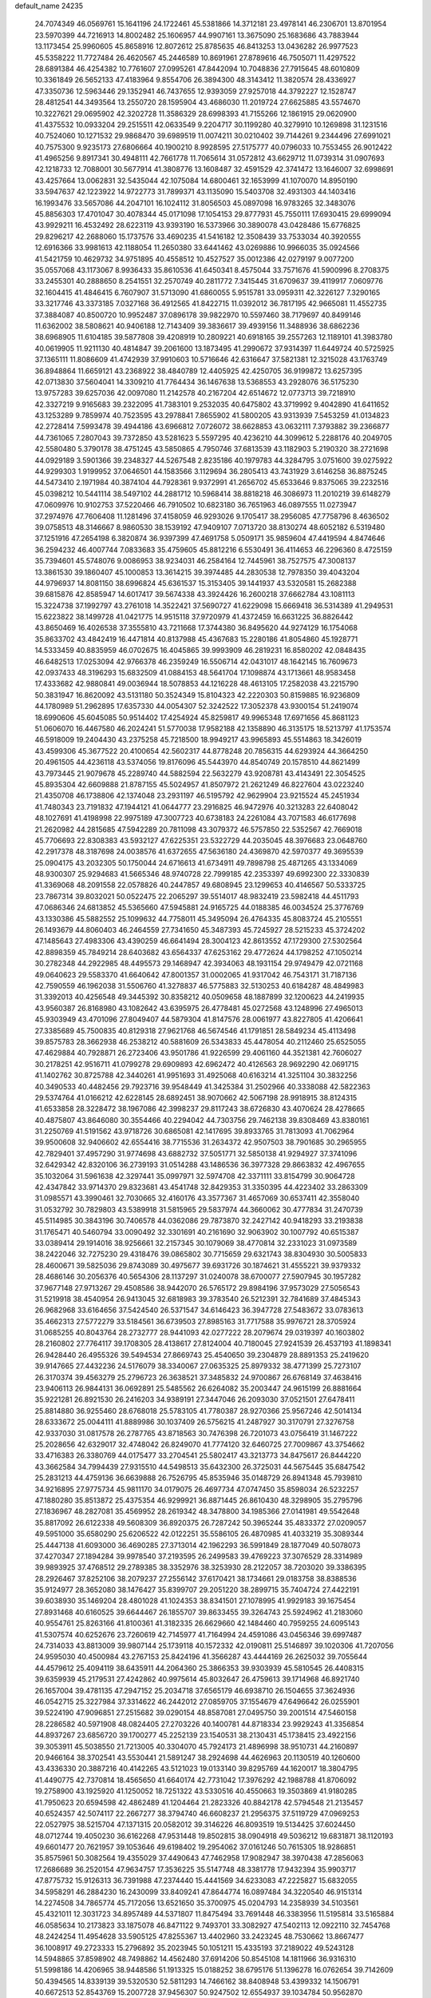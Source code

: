 default_name                                                                    
24235
  24.7074349  46.0569761  15.1641196  24.1722461  45.5381866  14.3712181
  23.4978141  46.2306701  13.8701954  23.5970399  44.7216913  14.8002482
  25.1606957  44.9907161  13.3675090  25.1683686  43.7883944  13.1173454
  25.9960605  45.8658916  12.8072612  25.8785635  46.8413253  13.0436282
  26.9977523  45.5358222  11.7727484  26.4620567  45.2446589  10.8691961
  27.8789616  46.7505071  11.4297522  28.6891384  46.4254382  10.7761607
  27.0995261  47.8442094  10.7048836  27.7915645  48.6010809  10.3361849
  26.5652133  47.4183964   9.8554706  26.3894300  48.3143412  11.3820574
  28.4336927  47.3350736  12.5963446  29.1352941  46.7437655  12.9393059
  27.9257018  44.3792227  12.1528747  28.4812541  44.3493564  13.2550720
  28.1595904  43.4686030  11.2019724  27.6625885  43.5574670  10.3227621
  29.0695902  42.3202728  11.3586329  28.6998393  41.7155266  12.1861915
  29.0620900  41.4375532  10.0933204  29.2515511  42.0633549   9.2204717
  30.1199280  40.3279910  10.1269898  31.1231516  40.7524060  10.1271532
  29.9868470  39.6989519  11.0074211  30.0210402  39.7144261   9.2344496
  27.6991021  40.7575300   9.9235173  27.6806664  40.1900210   8.9928595
  27.5175777  40.0796033  10.7553455  26.9012422  41.4965256   9.8917341
  30.4948111  42.7661778  11.7065614  31.0572812  43.6629712  11.0739314
  31.0907693  42.1218733  12.7088001  30.5677914  41.3808776  13.1608487
  32.4591529  42.3741472  13.1646007  32.6998691  43.4257664  13.0062831
  32.5435044  42.1075084  14.6800461  32.1653999  41.1070070  14.8950190
  33.5947637  42.1223922  14.9722773  31.7899371  43.1135090  15.5403708
  32.4931303  44.1403416  16.1993476  33.5657086  44.2047101  16.1024112
  31.8056503  45.0897098  16.9783265  32.3483076  45.8856303  17.4701047
  30.4078344  45.0171098  17.1054153  29.8777931  45.7550111  17.6930415
  29.6999094  43.9929211  16.4532492  28.6223119  43.9393190  16.5373966
  30.3890078  43.0428486  15.6776825  29.8296217  42.2688060  15.1737576
  33.4690235  41.5416182  12.3508439  33.7533034  40.3920555  12.6916366
  33.9981613  42.1188054  11.2650380  33.6441462  43.0269886  10.9966035
  35.0924566  41.5421759  10.4629732  34.9751895  40.4558512  10.4527527
  35.0012386  42.0279197   9.0077200  35.0557068  43.1173067   8.9936433
  35.8610536  41.6450341   8.4575044  33.7571676  41.5900996   8.2708375
  33.2455301  40.2888650   8.2541551  32.2570749  40.2811772   7.3415445
  31.6709637  39.4119917   7.0609776  32.1604415  41.4846415   6.7607907
  31.5713090  41.6860055   5.9515781  33.0959311  42.3226127   7.3290165
  33.3217746  43.3373185   7.0327168  36.4912565  41.8422715  11.0392012
  36.7817195  42.9665081  11.4552735  37.3884087  40.8500720  10.9952487
  37.0896178  39.9822970  10.5597460  38.7179697  40.8499146  11.6362002
  38.5808621  40.9406188  12.7143409  39.3836617  39.4939156  11.3488936
  38.6862236  38.6968905  11.6104185  39.5877808  39.4208919  10.2809221
  40.6918165  39.2557263  12.1189101  41.3983780  40.0619905  11.9211130
  40.4814847  39.2061600  13.1873495  41.2990672  37.9314397  11.6449724
  40.5725925  37.1365111  11.8086609  41.4742939  37.9910603  10.5716646
  42.6316647  37.5821381  12.3215028  43.1763749  36.8948864  11.6659121
  43.2368922  38.4840789  12.4405925  42.4250705  36.9199872  13.6257395
  42.0713830  37.5604041  14.3309210  41.7764434  36.1467638  13.5368553
  43.2928076  36.5175230  13.9757283  39.6257036  42.0097080  11.2142578
  40.2167204  42.6514672  12.0773713  39.7218910  42.3327219   9.9165683
  39.2322095  41.7383101   9.2532035  40.6475802  43.3719992   9.4042890
  41.6411652  43.1253289   9.7859974  40.7523595  43.2978841   7.8655902
  41.5800205  43.9313939   7.5453259  41.0134823  42.2728414   7.5993478
  39.4944186  43.6966812   7.0726072  38.6628853  43.0632111   7.3793882
  39.2366877  44.7361065   7.2807043  39.7372850  43.5281623   5.5597295
  40.4236210  44.3099612   5.2288176  40.2049705  42.5580480   5.3790178
  38.4751245  43.5850865   4.7950746  37.6813539  43.1182903   5.2190320
  38.2721698  44.0929189   3.5901366  39.2348327  44.5267548   2.8235186
  40.1979783  44.3284795   3.0751600  39.0275922  44.9299303   1.9199952
  37.0646501  44.1583566   3.1129694  36.2805413  43.7431929   3.6146258
  36.8875245  44.5473410   2.1971984  40.3874104  44.7928361   9.9372991
  41.2656702  45.6533646   9.8375065  39.2232516  45.0398212  10.5441114
  38.5497102  44.2881712  10.5968414  38.8818218  46.3086973  11.2010219
  39.6148279  47.0609976  10.9102753  37.5220466  46.7910502  10.6823180
  36.7651963  46.0897555  11.0273947  37.2974976  47.7606408  11.1281496
  37.4158059  46.9293026   9.1705417  38.2956085  47.7758796   8.4636502
  39.0758513  48.3146667   8.9860530  38.1539192  47.9409107   7.0713720
  38.8130274  48.6052182   6.5319480  37.1251916  47.2654198   6.3820874
  36.9397399  47.4691758   5.0509171  35.9859604  47.4419594   4.8474646
  36.2594232  46.4007744   7.0833683  35.4759605  45.8812216   6.5530491
  36.4114653  46.2296360   8.4725159  35.7394601  45.5748076   9.0086953
  38.9234031  46.2584164  12.7445961  38.7527575  47.3008137  13.3861530
  39.1860407  45.1000853  13.3614215  39.3974485  44.2830538  12.7978350
  39.4043204  44.9796937  14.8081150  38.6996824  45.6361537  15.3153405
  39.1441937  43.5320581  15.2682388  39.6815876  42.8585947  14.6017417
  39.5674338  43.3924426  16.2600218  37.6662784  43.1081113  15.3224738
  37.1992797  43.2761018  14.3522421  37.5690727  41.6229098  15.6669418
  36.5314389  41.2949531  15.6223822  38.1499728  41.0421775  14.9515118
  37.9720979  41.4372459  16.6631225  36.8826442  43.8650469  16.4026538
  37.3555810  43.7211668  17.3744380  36.8495620  44.9274129  16.1754068
  35.8633702  43.4842419  16.4471814  40.8137988  45.4367683  15.2280186
  41.8054860  45.1928771  14.5333459  40.8835959  46.0702675  16.4045865
  39.9993909  46.2819231  16.8580202  42.0848435  46.6482513  17.0253094
  42.9766378  46.2359249  16.5506714  42.0431017  48.1642145  16.7609673
  42.0937433  48.3196293  15.6832509  41.0884153  48.5641704  17.1098874
  43.1713661  48.9583458  17.4333682  42.9880841  49.0036944  18.5078853
  44.1216228  48.4613105  17.2582038  43.2215790  50.3831947  16.8620092
  43.5131180  50.3524349  15.8104323  42.2220303  50.8159885  16.9236809
  44.1780989  51.2962895  17.6357330  44.0054307  52.3242522  17.3052378
  43.9300154  51.2419074  18.6990606  45.6045085  50.9514402  17.4254924
  45.8259817  49.9965348  17.6971656  45.8681123  51.0606070  16.4467580
  46.2024241  51.5770038  17.9582188  42.1358890  46.3135175  18.5213797
  41.1753574  46.5918009  19.2404430  43.2375258  45.7218500  18.9949217
  43.9965893  45.5514863  18.3426019  43.4599306  45.3677522  20.4100654
  42.5602317  44.8778248  20.7856315  44.6293924  44.3664250  20.4961505
  44.4236118  43.5374056  19.8176096  45.5443970  44.8540749  20.1578510
  44.8621499  43.7973445  21.9079678  45.2289740  44.5882594  22.5632279
  43.9208781  43.4143491  22.3054525  45.8935304  42.6609888  21.8787155
  45.5024957  41.8507972  21.2621249  46.8227604  43.0223240  21.4350708
  46.1738806  42.1374048  23.2931197  46.5195792  42.9629904  23.9215524
  45.2451934  41.7480343  23.7191832  47.1944121  41.0644777  23.2916825
  46.9472976  40.3213283  22.6408042  48.1027691  41.4198998  22.9975189
  47.3007723  40.6738183  24.2261084  43.7071583  46.6177698  21.2620982
  44.2815685  47.5942289  20.7811098  43.3079372  46.5757850  22.5352567
  42.7669018  45.7706693  22.8308383  43.5932127  47.6225351  23.5322729
  44.2035045  48.3976683  23.0648760  42.2917378  48.3187698  24.0038576
  41.6372655  47.5636180  24.4369870  42.5970377  49.3695539  25.0904175
  43.2032305  50.1750044  24.6716613  41.6734911  49.7898798  25.4871265
  43.1334069  48.9300307  25.9294683  41.5665346  48.9740728  22.7999185
  42.2353397  49.6992300  22.3330839  41.3369068  48.2091558  22.0578826
  40.2447857  49.6808945  23.1299653  40.4146567  50.5333725  23.7867314
  39.8032021  50.0522475  22.2065297  39.5514017  48.9832419  23.5982418
  44.4511793  47.0686346  24.6813852  45.5365660  47.5945881  24.9165725
  44.0188385  46.0034524  25.3776769  43.1330386  45.5882552  25.1099632
  44.7758011  45.3495094  26.4764335  45.8083724  45.2105551  26.1493679
  44.8060403  46.2464559  27.7341650  45.3487393  45.7245927  28.5215233
  45.3724202  47.1485643  27.4983306  43.4390259  46.6641494  28.3004123
  42.8613552  47.1729300  27.5302564  42.8898359  45.7849214  28.6403682
  43.6564337  47.6253162  29.4772624  44.1798252  47.1050214  30.2782348
  44.2922985  48.4495573  29.1468947  42.3934063  48.1931154  29.9749479
  42.0721168  49.0640623  29.5583370  41.6640642  47.8001357  31.0002065
  41.9317042  46.7543171  31.7187136  42.7590559  46.1962038  31.5506760
  41.3278837  46.5775883  32.5130253  40.6184287  48.4849983  31.3392013
  40.4256548  49.3445392  30.8358212  40.0509658  48.1887899  32.1200623
  44.2419935  43.9560387  26.8168980  43.1082642  43.6395975  26.4778481
  45.0272568  43.1248996  27.4965013  45.9303949  43.4701096  27.8049407
  44.5879304  41.8147576  28.0061977  43.8227805  41.4206641  27.3385689
  45.7500835  40.8129318  27.9621768  46.5674546  41.1791851  28.5849234
  45.4113498  39.8575783  28.3662938  46.2538212  40.5881609  26.5343833
  45.4478054  40.2112460  25.6525055  47.4629884  40.7928871  26.2723406
  43.9501786  41.9226599  29.4061160  44.3521381  42.7606027  30.2178251
  42.9516711  41.0799278  29.6909893  42.6962472  40.4126563  28.9692290
  42.0691715  41.1402762  30.8725788  42.3440261  41.9951693  31.4925068
  40.6163214  41.3251104  30.3832256  40.3490533  40.4482456  29.7923716
  39.9548449  41.3425384  31.2502966  40.3338088  42.5822363  29.5374764
  41.0166212  42.6228145  28.6892451  38.9070662  42.5067198  28.9918915
  38.8124315  41.6533858  28.3228472  38.1967086  42.3998237  29.8117243
  38.6726830  43.4070624  28.4278665  40.4875807  43.8646080  30.3554466
  40.2294042  44.7303756  29.7462138  39.8308469  43.8380161  31.2250769
  41.5191562  43.9718726  30.6865081  42.1417695  39.8933765  31.7813093
  41.7062964  39.9500608  32.9406602  42.6554416  38.7715536  31.2634372
  42.9507503  38.7901685  30.2965955  42.7829401  37.4957290  31.9774698
  43.6882732  37.5051771  32.5850138  41.9294927  37.3741096  32.6429342
  42.8320106  36.2739193  31.0514288  43.1486536  36.3977328  29.8663832
  42.4967655  35.1032064  31.5961638  42.3297441  35.0997971  32.5974708
  42.3371111  33.8154799  30.9064728  42.4347842  33.9714370  29.8323681
  43.4541748  32.8429353  31.3350395  44.4223402  33.2863309  31.0985571
  43.3990461  32.7030665  32.4160176  43.3577367  31.4657069  30.6537411
  42.3558040  31.0532792  30.7829803  43.5389918  31.5815965  29.5837974
  44.3660062  30.4777834  31.2470739  45.5114985  30.3843196  30.7406578
  44.0362086  29.7873870  32.2427142  40.9418293  33.2193838  31.1765471
  40.5460794  33.0090492  32.3301691  40.2161690  32.9063902  30.1007792
  40.6515387  33.0389414  29.1914016  38.9256661  32.2157345  30.1079069
  38.4770814  32.2331023  31.0973589  38.2422046  32.7275230  29.4318476
  39.0865802  30.7715659  29.6321743  38.8304930  30.5005833  28.4600671
  39.5825036  29.8743089  30.4975677  39.6931726  30.1874621  31.4555221
  39.9379332  28.4686146  30.2056376  40.5654306  28.1137297  31.0240078
  38.6700077  27.5907945  30.1957282  37.9677148  27.9713267  29.4508586
  38.9442070  26.5765172  29.8984196  37.9573029  27.5056543  31.5219918
  38.4540954  26.9413045  32.6818983  39.3783540  26.5212391  32.7841689
  37.4845343  26.9682968  33.6164656  37.5424540  26.5371547  34.6146423
  36.3947728  27.5483672  33.0783613  35.4662313  27.5772279  33.5184561
  36.6739503  27.8985163  31.7717588  35.9976721  28.3705924  31.0685255
  40.8043764  28.2732777  28.9441093  42.0277222  28.2079674  29.0319397
  40.1603802  28.2160802  27.7764117  39.1708305  28.4138617  27.8124004
  40.7180045  27.9241539  26.4537193  41.1898341  26.9428440  26.4955326
  39.5494534  27.8669743  25.4540650  39.2304879  28.8891353  25.2419620
  39.9147665  27.4432236  24.5176079  38.3340067  27.0635325  25.8979332
  38.4771399  25.7273107  26.3170374  39.4563279  25.2796723  26.3638521
  37.3485832  24.9700867  26.6768149  37.4638416  23.9406113  26.9844131
  36.0692891  25.5485562  26.6264082  35.2003447  24.9615199  26.8881664
  35.9221281  26.8921530  26.2416203  34.9389191  27.3447046  26.2093030
  37.0521501  27.6478411  25.8814880  36.9255460  28.6768018  25.5783105
  41.7780387  28.9270366  25.9567246  42.5014134  28.6333672  25.0044111
  41.8889986  30.1037409  26.5756215  41.2487927  30.3170791  27.3276758
  42.9337030  31.0817578  26.2787765  43.8718563  30.7476398  26.7201073
  43.0756419  31.1467222  25.2028656  42.6329017  32.4748042  26.8249070
  41.7774120  32.6460725  27.7009867  43.3754662  33.4716383  26.3380769
  44.0175477  33.2704541  25.5802417  43.3213773  34.8475617  26.8444220
  43.3662584  34.7994439  27.9315510  44.5498513  35.6432300  26.3725031
  44.5675445  35.6847542  25.2831213  44.4759136  36.6639888  26.7526795
  45.8535946  35.0148729  26.8941348  45.7939810  34.9216895  27.9775734
  45.9811170  34.0179075  26.4697734  47.0747450  35.8598034  26.5232257
  47.1880280  35.8513872  25.4375354  46.9299921  36.8871445  26.8610430
  48.3298905  35.2795796  27.1836967  48.2827081  35.4569952  28.2619342
  48.3478800  34.1985366  27.0141981  49.5542648  35.8817092  26.6122338
  49.5608309  36.8920375  26.7287242  50.3965244  35.4833372  27.0209057
  49.5951000  35.6580290  25.6206522  42.0122251  35.5586105  26.4870985
  41.4033219  35.3089344  25.4447138  41.6093000  36.4690285  27.3713014
  42.1962293  36.5991849  28.1877049  40.5078073  37.4270347  27.1894284
  39.9978540  37.2193595  26.2499583  39.4769223  37.3076529  28.3314989
  39.9893925  37.4768512  29.2789385  38.3352976  38.3253930  28.2122057
  38.7203020  39.3386395  28.2926467  37.8252106  38.2079237  27.2556142
  37.6170421  38.1734661  29.0183758  38.8388536  35.9124977  28.3652080
  38.1476427  35.8399707  29.2051220  38.2899715  35.7404724  27.4422191
  39.6038930  35.1469204  28.4801028  41.1024353  38.8341501  27.1078995
  41.9929183  39.1675454  27.8931468  40.6160525  39.6644467  26.1855707
  39.8633455  39.3264743  25.5924962  41.2183060  40.9554761  25.8263166
  41.8100361  41.3182335  26.6629660  42.1484460  40.7959255  24.6095143
  41.5307574  40.6252676  23.7260619  42.7145977  41.7164994  24.4591086
  43.0456346  39.6997487  24.7314033  43.8813009  39.9807144  25.1739118
  40.1572332  42.0190811  25.5146897  39.1020306  41.7207056  24.9595030
  40.4500984  43.2767153  25.8424196  41.3566287  43.4444169  26.2625032
  39.7055644  44.4579612  25.4094119  38.6435911  44.2064360  25.3866353
  39.9303939  45.5810545  26.4408315  39.6359939  45.2179531  27.4242862
  40.9975614  45.8032647  26.4759613  39.1714968  46.8921740  26.1657004
  39.4781135  47.2947152  25.2034718  37.6565179  46.6938710  26.1504655
  37.3624936  46.0542715  25.3227984  37.3314622  46.2442012  27.0859705
  37.1554679  47.6496642  26.0255901  39.5224190  47.9096851  27.2515682
  39.0290154  48.8587081  27.0495750  39.2001514  47.5460158  28.2286582
  40.5971908  48.0824405  27.2703226  40.1400781  44.8718334  23.9929243
  41.3356854  44.8937267  23.6856720  39.1700277  45.2252139  23.1540531
  38.2130431  45.1738415  23.4922156  39.3053911  45.5038550  21.7213005
  40.3304070  45.7924173  21.4896998  38.9510731  44.2160897  20.9466164
  38.3702541  43.5530441  21.5891247  38.2924698  44.4626963  20.1130519
  40.1260600  43.4336330  20.3887216  40.4142265  43.5121023  19.0133140
  39.8295769  44.1620017  18.3804795  41.4490775  42.7370814  18.4565650
  41.6640174  42.7731042  17.3976292  42.1988788  41.8706092  19.2758900
  43.1925920  41.1250052  18.7251322  43.5330516  40.4550663  19.3503869
  41.9180285  41.7950623  20.6594598  42.4862489  41.1204464  21.2823326
  40.8842178  42.5794548  21.2135457  40.6524357  42.5074117  22.2667277
  38.3794740  46.6608237  21.2956375  37.5119729  47.0969253  22.0527975
  38.5215704  47.1371315  20.0582012  39.3146226  46.8093519  19.5134425
  37.6024450  48.0712744  19.4050230  36.6162268  47.9531448  19.8502815
  38.0904918  49.5036212  19.6831871  38.1120193  49.6601477  20.7621957
  39.1053646  49.6198402  19.2954062  37.0161246  50.7615305  18.9286851
  35.8575961  50.3082564  19.4355029  37.4490643  47.7462958  17.9082947
  38.3970438  47.2856063  17.2686689  36.2520154  47.9634757  17.3536225
  35.5147748  48.3381778  17.9432394  35.9903717  47.8775732  15.9126313
  36.7391988  47.2374440  15.4441569  34.6233083  47.2225827  15.6832055
  34.5958291  46.2884230  16.2430099  33.8409241  47.8644774  16.0897484
  34.3220540  46.9151314  14.2274508  34.7865774  45.7172056  13.6521650
  35.3700975  45.0204793  14.2358939  34.5103561  45.4321011  12.3031723
  34.8957489  44.5371807  11.8475494  33.7691448  46.3383956  11.5195814
  33.5165884  46.0585634  10.2173823  33.1875078  46.8471122   9.7493701
  33.3082927  47.5402113  12.0922110  32.7454768  48.2424254  11.4954628
  33.5905125  47.8255367  13.4402960  33.2423245  48.7530662  13.8667477
  36.1008917  49.2723333  15.2796892  35.2023945  50.1051211  15.4335193
  37.2189022  49.5243128  14.5948865  37.8598902  48.7498862  14.4562480
  37.6914206  50.8545108  14.1811966  36.9316310  51.5998186  14.4206965
  38.9448586  51.1913325  15.0188252  38.6795176  51.1396278  16.0762654
  39.7142609  50.4394565  14.8339139  39.5320530  52.5811293  14.7466162
  38.8408948  53.4399332  14.1506791  40.6672513  52.8543769  15.2007728
  37.9456307  50.9247502  12.6554937  39.1034784  50.9562870  12.2231359
  36.8946699  50.8925395  11.8097769  35.4852826  50.8463430  12.1786669
  35.2253822  51.6359639  12.8848606  35.2574047  49.8697005  12.6044557
  34.7058166  51.0227076  10.8764993  34.5646696  52.0845846  10.6711941
  33.7463820  50.5059000  10.9043434  35.6486768  50.4147748   9.8393725
  35.4496503  50.7959550   8.8368287  35.5504199  49.3279004   9.8539896
  37.0387179  50.8109948  10.3522624  37.7489790  50.0250514  10.0970552
  37.5286423  52.1129231   9.6959726  38.0397271  52.0696780   8.5778284
  37.3826513  53.2660394  10.3603483  36.9308741  53.2469743  11.2637444
  37.8426331  54.5825622   9.8673577  37.9712234  54.5194860   8.7863984
  36.7882480  55.6771519  10.1193128  37.1707327  56.6382193   9.7745358
  35.4848588  55.3862670   9.3821977  35.0065968  54.4920397   9.7805930
  34.8089023  56.2353529   9.4892014  35.7011325  55.2336360   8.3283125
  36.4556891  55.7730649  11.4823968  36.8367290  56.6162994  11.8072845
  39.2162468  54.9970559  10.4128335  39.6777778  56.1009473  10.1172674
  39.8874381  54.1215970  11.1755774  39.4358239  53.2406497  11.3836963
  41.2178283  54.3307740  11.7623725  41.3678893  53.5114534  12.4662181
  42.3143048  54.2054136  10.6830876  42.1865393  54.9985643   9.9470247
  43.2944093  54.3313085  11.1398921  42.3184924  52.8598501   9.9872059
  42.3499849  51.8086975  10.6173961  42.3044611  52.8406680   8.6780985
  42.3374435  53.7066223   8.1508456  42.3306438  51.9411092   8.2114503
  41.3259319  55.6144548  12.6120242  42.2667000  56.4012025  12.4559292
  40.3658749  55.8405781  13.5094799  39.6518320  55.1220590  13.6101085
  40.3040819  57.0324925  14.3762886  41.3077266  57.4485347  14.4689712
  39.4311633  58.1095665  13.7098301  39.4110297  58.9944785  14.3473397
  39.9095084  58.3970598  12.7719394  37.9877036  57.6907531  13.4114442
  37.3725660  56.8965314  14.1658705  37.4357606  58.1754954  12.3964593
  39.8484698  56.7473251  15.8195323  39.9533909  57.6157760  16.6874702
  39.3826190  55.5330907  16.1153288  39.3799784  54.8279845  15.3829991
  38.9289593  55.1322051  17.4464274  38.8462600  54.0456998  17.4629658
  39.6758599  55.4230789  18.1846337  37.5773824  55.7092363  17.8779326
  37.2275347  55.5718582  19.0513127  36.7982977  56.3194720  16.9784205
  37.1620462  56.4442912  16.0369664  35.3968420  56.7145363  17.2498767
  35.3633042  57.1910028  18.2300199  34.8742218  57.7433565  16.2289575
  33.8494106  57.9993573  16.5004312  35.6884178  59.0365452  16.2212565
  35.6596688  59.4905419  17.2113916  36.7258031  58.8406824  15.9504929
  35.2578301  59.7334491  15.5012909  34.8591486  57.2371833  14.9101908
  35.8001419  57.1353930  14.6372976  34.4291292  55.5208830  17.3312615
  33.2915516  55.6834771  17.7736407  34.8638617  54.3196491  16.9385271
  35.7536686  54.2856720  16.4582491  34.0821243  53.0816412  16.9851898
  33.1594444  53.2384461  16.4298451  34.6468062  52.3082943  16.4686530
  33.7193473  52.5458034  18.3830468  33.9792649  53.1701338  19.4182948
  33.0874015  51.3692333  18.4062778  32.8848054  50.9353269  17.5140808
  32.6286039  50.6618436  19.6121996  32.3389812  51.4015562  20.3609362
  31.3671000  49.8359851  19.2699871  30.6074119  50.5183144  18.8863792
  31.6108366  49.1178322  18.4852496  30.7850221  49.0736327  20.4768052
  31.5211642  48.3463826  20.8197353  30.6169202  49.7861012  21.2873111
  29.4646298  48.3304853  20.1921129  28.8264165  48.5391910  19.1261758
  29.0294152  47.5435051  21.0663233  33.7398156  49.7789995  20.2133029
  34.3523863  48.9708080  19.5085469  34.0052082  49.9176298  21.5171565
  33.5823877  50.6944318  22.0112119  34.8637669  49.0041082  22.2858659
  35.6564244  48.6710051  21.6214282  35.5647431  49.7401425  23.4408973
  36.2794069  49.0616116  23.9081287  36.1278028  50.5735243  23.0180639
  34.6268457  50.2886275  24.5234860  33.8046282  50.8145270  24.0397804
  34.2052362  49.4620810  25.0967607  35.4227133  51.4600811  25.6605241
  36.3986850  50.3413502  26.6956067  36.8498207  50.9017981  27.5150411
  35.7539438  49.5655302  27.1088837  37.1851180  49.8877074  26.0956492
  34.1036736  47.7443795  22.7402333  32.9355941  47.8120916  23.1378687
  34.7716773  46.5914690  22.6733954  35.7596156  46.6399272  22.4388154
  34.2061189  45.2351766  22.8089997  33.3146744  45.2767778  23.4299983
  33.8011218  44.6451960  21.4365483  33.4143820  43.6401006  21.6037545
  32.6815576  45.4513126  20.7668385  33.0520670  46.4246668  20.4451384
  32.3135858  44.9094247  19.8962642  31.8582781  45.5945979  21.4665045
  34.9724408  44.5351456  20.4473656  35.7467517  43.8858588  20.8551543
  34.6216792  44.1031511  19.5102050  35.3953864  45.5191280  20.2458904
  35.1876064  44.2935555  23.5108335  36.3984478  44.5181607  23.4874700
  34.6785230  43.2257086  24.1240026  33.6846662  43.0381056  24.0352842
  35.5056310  42.1434164  24.6494437  36.4752531  42.5454794  24.9495934
  34.8396454  41.5729907  25.9051944  35.4232925  40.7345112  26.2855857
  34.7898919  42.3430279  26.6725501  33.8291750  41.2416781  25.6720169
  35.7614863  41.0693793  23.5756380  34.9022033  40.7805927  22.7391337
  36.9428002  40.4555352  23.6261796  37.6137065  40.7774308  24.3182849
  37.4039248  39.3870796  22.7277719  36.5397443  38.9775783  22.2140487
  38.3689097  39.9563773  21.6598910  39.1000832  40.5919368  22.1588654
  39.1431007  38.8993741  20.8584089  39.8278533  38.3545078  21.5084885
  38.4520282  38.2053187  20.3794753  39.7439629  39.3874865  20.0894830
  37.5897758  40.8027360  20.6434926  37.0860684  41.6268454  21.1445572
  38.2718601  41.2143617  19.8991548  36.8457808  40.1835805  20.1446623
  38.0244133  38.2503790  23.5451458  38.5587689  38.4791812  24.6306679
  37.9519292  37.0161685  23.0391701  37.4810604  36.9102830  22.1443524
  38.5321223  35.8090184  23.6566971  39.3500134  36.1029853  24.3145875
  37.4339258  35.1442329  24.5078039  37.1184774  35.8603312  25.2688395
  36.5720369  34.9511602  23.8720842  37.8291787  33.8366555  25.2133213
  38.1419838  33.0968261  24.4769903  38.6615360  34.0218966  25.8929576
  36.6213069  33.2958778  26.0000304  36.3235838  34.0299001  26.7514283
  35.7836857  33.1399267  25.3200348  36.9595601  31.9766943  26.6991792
  37.3154985  31.2494427  25.9640786  37.7721682  32.1704544  27.4014755
  35.7961726  31.4204146  27.4305369  36.0751094  30.9337884  28.2860294
  35.1382095  32.1483942  27.6915569  35.2627205  30.7661219  26.8510149
  39.1243170  34.9087839  22.5661630  38.4851349  34.7413841  21.5265450
  40.3278102  34.3665492  22.7791734  40.7843322  34.5534331  23.6669080
  41.1296726  33.7083218  21.7349905  40.4610337  33.3129381  20.9675752
  42.0242962  34.7703952  21.0837282  42.5949342  34.3235162  20.2692191
  41.4162491  35.5837286  20.6860740  42.7171465  35.1770384  21.8210038
  41.9781330  32.5293540  22.2578758  42.5214902  32.5881217  23.3622933
  42.1260379  31.4781059  21.4442342  41.7614882  31.5661297  20.5019828
  42.7167658  30.1741562  21.7968266  42.2291162  29.8181761  22.7050447
  42.3344318  29.2175742  20.6385638  41.2489465  29.2493664  20.5494505
  42.7321353  29.6291338  19.7117512  42.7153358  27.7235816  20.6809114
  42.0535854  27.2131171  19.9819548  44.1376896  27.4469007  20.1933808
  44.2540058  27.8133552  19.1739568  44.8661276  27.9397831  20.8284498
  44.3270217  26.3740063  20.2030437  42.4846031  27.0833824  22.0471753
  43.2080918  27.4614236  22.7657818  41.4748463  27.3054056  22.3924050
  42.6043086  26.0046563  21.9667844  44.2382859  30.2423206  22.0710023
  45.0037631  30.6746575  21.2036511  44.6943680  29.7732109  23.2474977
  44.0128703  29.3901916  23.8953485  46.1326399  29.5663537  23.5443921
  46.6927276  30.3300478  23.0027011  46.4653478  29.7663227  25.0395218
  47.5517591  29.8044912  25.1348578  46.0765664  30.7338585  25.3616830
  45.9430480  28.6693974  25.9863192  44.8568046  28.6897489  25.9875474
  46.2826803  27.6927874  25.6424130  46.4488000  28.8648348  27.4211515
  47.5381538  28.8028724  27.4162664  46.1485666  29.8502154  27.7788335
  45.8923873  27.7915196  28.3661870  44.8026524  27.8844026  28.4149511
  46.1288334  26.8028393  27.9624924  46.4707669  27.9188615  29.7246305
  46.2351241  28.8211029  30.1350580  46.1076966  27.1959262  30.3399411
  47.4855922  27.8131110  29.7000397  46.6249382  28.2125296  23.0181093
  45.8920602  27.2240663  23.0836133  47.8620754  28.1398553  22.5236350
  48.4610116  28.9548411  22.5843827  48.3817784  26.9280489  21.8762725
  47.7356342  26.6897545  21.0297167  49.7871324  27.2090257  21.3332994
  50.1841918  26.3088605  20.8618350  49.7437720  27.9986923  20.5856058
  50.4539647  27.5091919  22.1417147  48.3846492  25.6963578  22.8031447
  48.0952526  24.5891566  22.3444052  48.6494970  25.8875863  24.1008272
  48.9385765  26.8259493  24.3685490  48.6968896  24.8405918  25.1385931
  49.4620863  24.1153017  24.8592049  49.1049160  25.4804928  26.4777021
  48.4291514  26.3100607  26.6948999  48.9792383  24.7412830  27.2681949
  50.5504089  25.9775828  26.5509720  50.8784834  26.6731254  27.5446076
  51.3903100  25.6268223  25.6909829  47.3891871  24.0448781  25.3511373
  47.4078169  23.0037813  26.0185240  46.2580958  24.5071213  24.8177473
  46.2965349  25.3609883  24.2745326  44.9709823  23.8144365  24.8918650
  44.8440041  23.3909073  25.8894510  43.8738427  24.8593265  24.6736578
  44.1005516  25.4353306  23.7750821  42.9091919  24.3759057  24.5477512
  43.8125183  25.9564962  26.1152877  43.3997729  27.0467885  25.4477914
  44.8768778  22.6648704  23.8703353  45.0025273  22.8947485  22.6639972
  44.6279396  21.4367987  24.3408923  44.5541579  21.3069165  25.3440282
  44.5212619  20.2282554  23.5107676  45.3614472  20.1995893  22.8160070
  44.5963914  19.3551450  24.1591397  43.2166430  20.1116007  22.7005248
  42.3226968  20.9551268  22.8196569  43.0546801  19.0606431  21.8729076
  43.9614861  17.9303278  21.7300905  44.3401113  17.5876482  22.6942252
  44.7902176  18.2069766  21.0758872  43.1300891  16.8285222  21.0764146
  42.5796116  16.2804386  21.8428706  43.7491466  16.1497794  20.4882116
  42.1537762  17.6146753  20.1993186  41.2388585  17.0508290  20.0099566
  42.6416169  17.8633896  19.2553058  41.8928669  18.9051023  20.9889998
  41.8629240  19.7392198  20.2900066  40.5480546  18.8713617  21.7383043
  39.5638195  19.4392077  21.2614457  40.5077529  18.2946291  22.9448059
  41.3577365  17.8749661  23.3090627  39.3164126  18.2754812  23.8004198
  38.4911132  17.8964312  23.1946596  39.5149998  17.2764865  24.9648080
  38.5237542  17.0570603  25.3645545  39.9045340  16.3385952  24.5650220
  40.3892936  17.7077198  26.1631887  39.9872553  18.6261220  26.5897919
  40.3046741  16.9421701  26.9344208  41.8813660  17.9038777  25.8825159
  42.4214004  17.5398315  24.8433087  42.5943606  18.4994366  26.8063182
  42.1852582  18.6789216  27.7178617  43.5716299  18.7203855  26.6293426
  38.9037168  19.6859151  24.2682717  37.7103204  19.9785208  24.3651639
  39.8649132  20.5926707  24.4901124  40.8283036  20.3175627  24.3424520
  39.5957452  22.0174820  24.7337762  38.7924565  22.1262663  25.4652770
  40.8585741  22.7098108  25.2731116  41.6636726  22.5781753  24.5559780
  40.6671186  23.7786688  25.3350244  41.3750042  22.2643447  26.6186027
  42.6032565  22.6591380  27.1516038  42.6880833  22.0840560  28.3607718
  43.5201291  22.1982827  29.0443092  41.5670114  21.3972151  28.6255570
  41.3629005  20.9272758  29.5086449  40.7251279  21.4965824  27.5402767
  39.7363242  21.0701761  27.4474992  39.1384892  22.7295596  23.4552018
  38.1883269  23.5047768  23.4937754  39.7786576  22.4539417  22.3111691
  40.5599494  21.8056087  22.3605524  39.4943821  23.1143505  21.0206761
  39.5354641  24.1954434  21.1656768  40.5793708  22.7289194  19.9999731
  40.6370560  21.6424894  19.9424249  40.2995314  23.1080119  19.0150661
  41.9605029  23.3055113  20.3685925  41.9408291  24.3888108  20.2443991
  42.1971599  23.0829685  21.4075951  43.0604381  22.7173066  19.4792764
  43.0021314  21.6286164  19.5170533  42.8800069  23.0442716  18.4530709
  44.4049766  23.1311160  19.9248876  44.5615176  23.2029071  20.9257583
  45.4486807  23.3970072  19.1610368  45.4519864  23.2038804  17.8751425
  44.7034078  22.6739721  17.4461926  46.2763871  23.4941665  17.3569611
  46.5479438  23.8707855  19.6669625  46.6616780  23.9931841  20.6623090
  47.2973115  24.0844940  19.0102456  38.0808302  22.8274636  20.4911553
  37.4664672  23.7306497  19.9188765  37.5239411  21.6349673  20.7362496
  38.1105238  20.9049708  21.1268313  36.0869232  21.3772467  20.5187213
  35.8209991  21.7328709  19.5219864  35.7655978  19.8793150  20.5627155
  36.2229926  19.3810886  19.7063909  36.1676308  19.4462080  21.4802707
  34.3603640  19.6846352  20.5405545  33.9886126  20.1151594  19.7429837
  35.2048073  22.1410521  21.5152166  34.2801095  22.8291867  21.0898634
  35.5105956  22.1006463  22.8194541  36.2906379  21.5343637  23.1226097
  34.7493885  22.8388574  23.8413492  33.7275231  22.4602339  23.8702675
  35.2101388  22.6718786  24.8149864  34.7004847  24.3539329  23.5905718
  33.6921769  25.0046584  23.8736647  35.7540437  24.9017701  22.9842465
  36.5857808  24.3284347  22.8964963  35.8287448  26.2806012  22.5097907
  35.4781144  26.9285275  23.3101904  37.3009156  26.6002025  22.2342975
  37.8590306  26.5020077  23.1647986  37.6942344  25.8557598  21.5421357
  37.5829275  27.9517305  21.6638285  38.4221836  28.2012981  20.6323607
  38.9670774  27.4489620  20.0738102  38.4961157  29.5610631  20.4159863
  39.0448713  29.9974015  19.6760591  37.7149473  30.2555711  21.3065884
  37.4855439  31.6202210  21.4938335  38.0047847  32.3352810  20.8817749
  36.5672180  32.0303508  22.4690498  36.3804978  33.0776036  22.6169667
  35.8883018  31.0747282  23.2411723  35.1483785  31.3808126  23.9674472
  36.1545305  29.7060214  23.0681919  35.6126265  28.9960980  23.6721511
  37.0842067  29.2554556  22.1019693  34.9350283  26.5514361  21.2877574
  34.1234219  27.4795521  21.3134381  34.9909111  25.6967910  20.2520555
  35.6625798  24.9388404  20.2960337  34.0755627  25.7669011  19.0925404
  34.2060924  26.7435605  18.6253106  34.4562392  24.6713719  18.0690411
  35.5414944  24.6836797  17.9646302  34.1796496  23.6863866  18.4492910
  33.8758761  24.8686629  16.6520030  33.8292987  25.9353308  16.4306865
  34.5642283  24.4128913  15.9389544  32.4934646  24.2364210  16.4251722
  32.5679213  23.1525139  16.5263920  31.8004428  24.6138963  17.1712696
  31.9605853  24.5897543  15.0289369  31.9472912  25.6779106  14.9351881
  32.6401308  24.1928742  14.2709437  30.5912032  24.0694721  14.8011663
  30.1332197  24.5489681  14.0309362  30.5865714  23.0788180  14.5679430
  30.0044569  24.2269943  15.6209286  32.6111047  25.6821888  19.5447872
  31.7687608  26.4145883  19.0218337  32.3334314  24.8569836  20.5566157
  33.0829280  24.2522385  20.8754220  31.0201962  24.6854338  21.1739008
  30.3028854  24.5604576  20.3652444  31.0297642  23.3880711  22.0017660
  31.3630164  22.5668699  21.3664054  31.7399446  23.4875409  22.8221702
  29.6559086  23.0283230  22.5883855  29.7387100  22.0899327  23.1353024
  29.3602730  23.7916708  23.3082563  28.5710138  22.8778496  21.5221205
  28.7433050  22.2585754  20.4767906  27.4117389  23.4540492  21.7272871
  27.2893616  24.0605206  22.5173588  26.6976848  23.3639724  21.0109460
  30.5531054  25.8939469  22.0064843  29.3667332  26.2110992  21.9702586
  31.4385515  26.6078036  22.7131777  32.4010464  26.2918823  22.7638550
  31.0746615  27.8729509  23.3806864  30.2214674  27.6866824  24.0336478
  32.2386183  28.3766334  24.2633383  32.4563156  27.6155967  25.0145504
  33.1268784  28.5234843  23.6487382  31.8953816  29.6977470  24.9785589
  31.8354016  30.4965918  24.2368479  30.9099895  29.5948654  25.4386548
  32.9055479  30.1176006  26.0601455  34.1217167  29.8553899  25.9340086
  32.4974393  30.7979537  27.0333106  30.6206835  28.9287806  22.3539759
  29.6202284  29.6178329  22.5639606  31.2946473  28.9975568  21.2005518
  32.1249955  28.4222237  21.1013289  30.8957891  29.8665944  20.0832449
  30.6975456  30.8604782  20.4865043  32.0613360  30.0048969  19.0715715
  32.3473642  29.0072690  18.7376392  31.6379021  30.8224589  17.8361413
  32.4397115  30.8440400  17.0992286  30.7709880  30.3729644  17.3561580
  31.3887887  31.8428178  18.1279138  33.2886527  30.6676701  19.7498857
  33.0431988  31.6966643  20.0140979  33.5296233  30.1393942  20.6722630
  34.5651439  30.6666360  18.8994763  35.3916423  31.0570069  19.4929883
  34.8030590  29.6485286  18.5900382  34.4440606  31.3015348  18.0232614
  29.5699247  29.3901703  19.4502666  28.6916806  30.2152115  19.2054624
  29.3654213  28.0793147  19.2523403  30.1297817  27.4427939  19.4480106
  28.0796629  27.5178608  18.7847892  27.8254843  27.9777867  17.8292171
  28.1746621  25.9924210  18.5832182  28.5498651  25.5366963  19.4972943
  27.1667117  25.6081126  18.4305219  29.0141565  25.5088611  17.3987412
  29.4098540  26.3094735  16.5218609  29.2294701  24.2765567  17.2937129
  26.9036275  27.8010350  19.7416408  25.7623811  27.9546763  19.2929497
  27.1523065  27.8726634  21.0531311  28.0934333  27.6589017  21.3703673
  26.1566478  28.2896926  22.0504221  25.2264727  27.7485564  21.8694720
  26.6371619  27.9411844  23.4828096  27.6834809  28.2302462  23.5795747
  25.8380097  28.6819196  24.5729239  24.7745322  28.4751849  24.4593568
  26.1598494  28.3644871  25.5639208  26.0045284  29.7570984  24.5087411
  26.5207916  26.4167937  23.7021825  25.4750611  26.1610875  23.8700394
  26.8443841  25.9001764  22.8013241  27.3662481  25.8802371  24.8658852
  27.2825767  24.7937799  24.9023916  28.4130465  26.1476922  24.7201155
  27.0162541  26.2866207  25.8140762  25.8376250  29.7765278  21.8690959
  24.6917464  30.1304706  21.6006813  26.8367530  30.6562638  21.9619917
  27.7757963  30.3028260  22.1291718  26.6195243  32.1089258  21.9777218
  25.8345041  32.3294630  22.7019075  27.9220610  32.7811537  22.4515355
  28.7342117  32.4589715  21.7971430  27.8245663  33.8587935  22.3591000
  28.2936262  32.4646123  23.9168463  28.2988082  31.3879683  24.0796216
  29.6925166  32.9984267  24.2182889  29.9744090  32.7343840  25.2374571
  30.4068695  32.5409650  23.5336616  29.7114133  34.0816109  24.1016981
  27.3235552  33.1039954  24.9156619  26.3292381  32.6751023  24.8036083
  27.6630440  32.9118390  25.9323414  27.2696473  34.1815427  24.7546649
  26.0926983  32.6616288  20.6348874  25.2644070  33.5759676  20.6242386
  26.4607716  32.0524365  19.4984649  27.1728971  31.3271804  19.5521346
  25.8859891  32.3735800  18.1766502  25.9552945  33.4547865  18.0366984
  26.7387828  31.6935183  17.0795928  27.7880564  31.9276032  17.2691257
  26.6149330  30.6115641  17.1523746  26.4100587  32.1536134  15.6419124
  25.4044691  31.8357970  15.3697338  26.4502714  33.2430226  15.6042996
  27.3805140  31.5997329  14.5863303  27.1391467  32.0511473  13.6217386
  28.3930544  31.9062593  14.8525647  27.2762475  30.1297289  14.4607316
  26.4365896  29.7557135  14.0349351  28.1552255  29.2314747  14.8618250
  29.3910562  29.5448516  15.1189140  29.7232555  30.4242791  14.7414100
  30.0437056  28.8413114  15.4312751  27.7892152  27.9955612  15.0175614
  26.8290315  27.7270830  14.8330139  28.4459902  27.3076053  15.3770849
  24.3895944  32.0253330  18.0627333  23.7478219  32.4933315  17.1266174
  23.8141096  31.2284550  18.9739318  24.3827634  30.9081737  19.7477476
  22.4324973  30.6980952  18.8581129  21.9350121  31.1951983  18.0279651
  22.4457661  29.1947042  18.5363695  21.4145617  28.8592160  18.4271886
  23.1930467  28.8437426  17.2511080  24.2498270  29.0968308  17.3315221
  23.0977095  27.7744521  17.0622741  22.7587355  29.3867628  16.4123498
  23.0351464  28.4580638  19.5835619  23.9983007  28.5905978  19.5267057
  21.5200992  30.9380965  20.0709654  20.2931131  30.8909069  19.9164877
  22.0846929  31.2088432  21.2534544  23.0963459  31.1813312  21.3081041
  21.3778465  31.5178150  22.5011086  20.3051196  31.5155527  22.3172006
  21.6773371  30.4536100  23.5761325  22.7477010  30.4718759  23.7883382
  21.1598333  30.7540296  24.4868471  21.2759440  28.9996062  23.2608334
  21.9169366  28.6029527  22.4733832  21.4600008  28.1590789  24.5262318
  21.1915718  27.1265601  24.3182292  22.4991974  28.1915205  24.8473008
  20.8213590  28.5342057  25.3264181  19.8139958  28.8414052  22.8414146
  19.1592957  29.2960280  23.5819727  19.6547687  29.3103967  21.8747963
  19.5681766  27.7845913  22.7451936  21.7310737  32.9170241  23.0322272
  22.8543780  33.4046600  22.8783480  20.7759536  33.5377129  23.7255140
  19.8963715  33.0530103  23.8670747  20.9118241  34.8593663  24.3397393
  21.9412793  34.9966781  24.6670783  20.5834930  35.9495683  23.3069016
  21.3884848  36.0005802  22.5760990  19.6759667  35.6638620  22.7728172
  20.3677693  37.3207248  23.9226599  19.0580046  37.8114114  24.0787262
  18.2145387  37.2480248  23.7012905  18.8344431  39.0252417  24.7494975
  17.8250400  39.3804483  24.8788383  19.9223288  39.7594540  25.2664015
  19.6946399  40.9279467  25.9230280  20.5100846  41.2834892  26.3218772
  21.2373704  39.2733467  25.1055015  22.0676967  39.8272412  25.5149418
  21.4573940  38.0570346  24.4283860  22.4619008  37.6770785  24.3106332
  20.0139097  34.9999586  25.5733060  18.8459879  34.6097765  25.5450020
  20.5376553  35.6137409  26.6357683  21.4895112  35.9535320  26.5732700
  19.7709680  35.9757425  27.8310993  18.7466751  36.2061392  27.5299630
  19.7325033  34.7820490  28.7979930  19.5010794  33.8750090  28.2404276
  20.7120551  34.6584665  29.2562469  18.7037463  34.9332198  29.8847773
  18.8706142  35.6572132  31.0682075  17.6729695  35.6245790  31.6769056
  17.4320571  36.1256996  32.6037128  16.7868752  34.9285684  30.9483368
  15.8027550  34.8218444  31.1814369  17.4159766  34.4932932  29.8059683
  16.9743820  33.9479259  28.9816688  20.3505166  37.2278285  28.4970124
  21.5532697  37.4691565  28.4288751  19.5150057  38.0095133  29.1789525
  18.5529579  37.7112906  29.2624358  19.9069458  39.2476169  29.8729190
  20.4149568  39.8998885  29.1617949  18.6304013  39.9409312  30.3706957
  17.9364173  39.1804230  30.7314352  18.8585562  40.6027383  31.2079219
  17.9498251  40.7576244  29.2650802  18.0861570  40.2760529  28.2950353
  16.8782855  40.7840479  29.4708187  18.4908142  42.1908242  29.2254815
  19.7281056  42.4025420  29.1526945  17.6792200  43.1450480  29.3250655
  20.8872206  39.0488926  31.0437966  21.5699152  40.0029198  31.4309873
  20.9851821  37.8271782  31.5788854  20.3338540  37.1205223  31.2504779
  21.9806785  37.4161649  32.5770366  22.5253545  38.3059547  32.8912733
  21.2862385  36.8804131  33.8396959  20.7223651  35.9801736  33.5898080
  22.0381108  36.6186628  34.5854295  20.3603759  37.9032384  34.4467507
  20.7131448  39.1764169  34.8294157  21.6650424  39.5374442  34.8689048
  19.5936267  39.8294377  35.1830524  19.5598591  40.8533615  35.5372054
  18.5197638  39.0235341  35.0699714  19.0054945  37.7971267  34.5940516
  18.4170287  36.9226948  34.3606223  23.0607576  36.4782622  32.0057628
  23.7585896  35.8019413  32.7585584  23.2554556  36.4616228  30.6828918
  22.6469875  37.0323201  30.1018998  24.3790022  35.8001681  29.9976336
  25.1152748  35.4793978  30.7341398  23.9055128  34.5354020  29.2330651
  23.1358275  34.8350157  28.5196873  25.0724778  33.9077122  28.4440461
  25.4308107  34.5899849  27.6750184  25.8953824  33.6700285  29.1176175
  24.7507548  33.0037318  27.9294033  23.2896319  33.4947909  30.2032842
  24.0538320  33.1520864  30.8997629  22.4993787  33.9681982  30.7850001
  22.6606290  32.2689889  29.5247020  21.9759183  32.5850662  28.7373240
  23.4323318  31.6263774  29.1019939  22.1047508  31.6941641  30.2664910
  25.0657244  36.8312585  29.0893908  24.3964846  37.6613139  28.4717554
  26.3957044  36.8033221  28.9896354  26.9066545  36.0979982  29.5134805
  27.1637224  37.7205461  28.1288139  26.9663774  38.7326126  28.4848416
  28.6743377  37.4480896  28.3258248  28.8564281  37.4555147  29.4027201
  29.1102040  36.0676779  27.7926694  30.1252137  35.8419480  28.1159482
  28.4546275  35.2866523  28.1774821  29.0747998  36.0510870  26.7026033
  29.5242256  38.5790331  27.7134957  29.5177312  38.5007459  26.6264780
  29.0852840  39.5366595  27.9914541  30.9728368  38.5838374  28.2195710
  31.4694737  37.6453185  27.9817942  31.5207602  39.3948785  27.7439401
  30.9870275  38.7362031  29.2978066  26.6893396  37.6524783  26.6570689
  26.5192970  36.5636506  26.1033077  26.3760275  38.7992904  26.0373176
  26.4368222  39.6551431  26.5822141  25.8353425  38.8873235  24.6631785
  25.1003681  38.0910821  24.5395360  25.0961946  40.2283345  24.4619973
  24.3701074  40.3551924  25.2659898  25.8172711  41.0448378  24.5224820
  24.3582799  40.3168832  23.1092141  25.0884994  40.2379749  22.3064749
  23.6507909  39.4927708  23.0223790  23.6079454  41.6480015  22.9422628
  22.7744911  41.6966161  23.6443748  24.2978858  42.4599498  23.1772105
  23.1036220  41.8705970  21.5062013  22.9394003  42.9410379  21.3653920
  23.8843759  41.5624192  20.8056134  21.8396258  41.1559194  21.2037115
  21.0748866  41.4530299  21.8053352  21.5421071  41.3062160  20.2428095
  21.9230355  40.1450927  21.2873811  26.9202692  38.6731216  23.5983636
  27.9576126  39.3417802  23.6125960  26.6419360  37.7849689  22.6439427
  25.7777722  37.2638379  22.7256281  27.4306116  37.5785737  21.4244806
  28.4674856  37.3757954  21.6962860  26.8601673  36.3550669  20.6950206
  26.8688594  35.5159012  21.3832651  25.8159627  36.5488547  20.4555451
  27.5590824  35.9431160  19.4117210  28.6708906  35.0818950  19.4584640
  29.0479651  34.7381386  20.4088790  29.2791515  34.6463467  18.2659495
  30.1328303  33.9876430  18.2939243  28.7743115  35.0655828  17.0181227
  29.3677028  34.6306541  15.8755709  28.9139892  34.9478313  15.0712937
  27.6626480  35.9347366  16.9694546  27.2675395  36.2583297  16.0174316
  27.0585176  36.3702953  18.1655465  26.1920514  37.0183997  18.1241903
  27.3841416  38.8028361  20.4988863  26.3052346  39.3271646  20.2165360
  28.5402875  39.2280723  19.9767443  29.3941507  38.7664044  20.2768031
  28.6472967  40.2571253  18.9240732  27.6532371  40.6461216  18.6935566
  29.5056553  41.4372723  19.4168673  30.4781864  41.0761566  19.7482954
  29.6615622  42.1228051  18.5832310  28.8253112  42.2076326  20.5596800
  27.8173805  42.4686351  20.2485160  28.7568986  41.5687805  21.4412452
  29.5908869  43.4881998  20.9279649  30.5728695  43.2055397  21.3103495
  29.7306572  44.1157108  20.0458123  28.8510603  44.2778286  22.0163604
  28.4470633  43.5705533  22.7450068  29.5662209  44.9233040  22.5347292
  27.7548225  45.1185355  21.4784190  27.2049621  44.6370913  20.7678832
  27.1118441  45.3601593  22.2317189  28.1222509  45.9948635  21.1021354
  29.1762900  39.6925770  17.6024761  28.7982722  40.1890368  16.5372839
  30.0176625  38.6590035  17.6387741  30.3087605  38.2857555  18.5348843
  30.5932869  38.0641557  16.4344423  29.8009475  37.6241836  15.8280911
  31.0645504  38.8586648  15.8586875  31.6528486  36.9941437  16.6879518
  31.9148198  36.5973133  17.8238381  32.2988821  36.5674012  15.6065757
  32.0701674  36.9974407  14.7160393  33.3834461  35.5905713  15.6032797
  33.8576332  35.5914498  16.5845343  32.7868766  34.1932140  15.3592181
  32.0627384  33.9714295  16.1457547  32.2611905  34.1860257  14.4021768
  34.0710971  32.9043440  15.3450772  34.6021294  33.1931990  16.5465343
  34.4516153  35.9926815  14.5730953  34.1453426  36.6283596  13.5621896
  35.7084408  35.6352344  14.8280616  35.8776909  35.0772364  15.6593892
  36.8559221  35.8779739  13.9509726  36.5029827  36.0604693  12.9370401
  37.5989936  37.1364981  14.4265041  37.6630751  37.1473514  15.5147692
  38.6108801  37.1526209  14.0188017  36.7160081  38.6124711  13.8424658
  35.4741335  38.2154020  14.1555447  37.7602698  34.6386286  13.8662017
  37.6231803  33.6968928  14.6463925  38.6625320  34.6254338  12.8883958
  38.6697240  35.4071719  12.2438725  39.4811479  33.4634738  12.5251688
  39.3405106  32.6560713  13.2457755  38.9816623  32.9878624  11.1527005
  37.9025918  32.8271445  11.1883840  39.1744083  33.8089658  10.4644461
  39.6466888  31.7081964  10.6230934  40.6214735  31.5830575  11.0946140
  39.0374014  30.8483865  10.9110031  39.8575141  31.7084628   9.1005595
  40.6343073  30.8519576   8.6255211  39.3196346  32.5721800   8.3578471
  40.9743267  33.8309973  12.4884054  41.3563936  34.8084668  11.8463608
  41.8436698  33.0651821  13.1483733  41.4974562  32.2031566  13.5657697
  43.2999795  33.1858289  12.9872248  43.5331877  34.1878466  12.6363690
  44.0406024  32.9484874  14.3198662  43.4241648  32.3277348  14.9684467
  44.9488003  32.3790429  14.1210667  44.4821315  34.2048059  15.0828917
  44.9443662  34.0323283  16.2352185  44.4745211  35.3376144  14.5429642
  43.8311560  32.2179442  11.9212965  43.3454960  31.0933205  11.7668380
  44.9004347  32.6304916  11.2391880  45.2080299  33.5921314  11.3685718
  45.7333543  31.7372476  10.4270537  45.0977341  31.2126368   9.7127948
  46.7649434  32.5665688   9.6371393  47.4691662  33.0180875  10.3357423
  47.3203099  31.8916961   8.9838420  46.1150560  33.6703628   8.7739930
  45.3430549  33.2217350   8.1487848  45.6427171  34.4094193   9.4194954
  47.1043154  34.4114360   7.8761312  46.9176940  34.5209647   6.6696520
  48.1981700  34.9184131   8.3999294  48.2770736  34.9577433   9.4168823
  48.8037110  35.4833379   7.8184794  46.4177250  30.6737591  11.3131101
  46.4827546  29.5018933  10.9357971  46.8579953  31.0601518  12.5181860
  46.8057795  32.0426170  12.7451770  47.4394204  30.1655839  13.5229152
  48.2920619  29.6562842  13.0787888  47.8118677  30.7580874  14.3584412
  46.4572261  29.1233769  14.0797898  45.3314121  29.4488138  14.4697865
  46.8885955  27.8584512  14.1304330  47.8133433  27.6880273  13.7440532
  46.1500606  26.6856197  14.6535306  46.7531492  25.8128921  14.4137433
  46.0472964  26.7392812  16.1984614  45.4463400  27.6037645  16.4742357
  45.5247935  25.8509017  16.5534975  47.3781289  26.8377007  16.9634212
  47.9181362  27.7308374  16.6434492  47.1528413  26.9586280  18.0254104
  48.2595180  25.5960688  16.7902096  49.3142595  25.6965512  16.1147321
  47.9017308  24.5109180  17.3066951  44.7745800  26.4144055  13.9847404
  43.9606850  25.6497171  14.5203708  44.4817180  27.0676336  12.8432668
  45.2201362  27.6434371  12.4556977  43.1378529  27.1862335  12.2225520
  43.2021143  27.9635521  11.4599792  42.7258065  25.8722036  11.5168278
  42.5632474  25.1020133  12.2706448  41.7727501  26.0329728  11.0098943
  43.7214985  25.3239690  10.4790422  44.6661328  25.0814284  10.9664059
  43.3078332  24.4008535  10.0698612  43.9780213  26.3027531   9.3258165
  43.0239573  26.6132398   8.8953968  44.4973741  27.1836033   9.7058276
  44.8306883  25.6400306   8.2387394  45.7708536  25.2960871   8.6793248
  44.2943731  24.7710930   7.8474000  45.1099802  26.5920866   7.1428130
  45.6083218  26.1525924   6.3750396  44.2330519  26.9417503   6.7597069
  45.6642776  27.3712767   7.4964273  42.0655417  27.6992410  13.2069715
  40.8984974  27.2862240  13.1521891  42.4854025  28.5241401  14.1685967
  43.4308069  28.8753412  14.0899071  41.7538364  28.7783981  15.4175888
  41.1865284  27.8767032  15.6326804  42.7270975  28.9721250  16.5872594
  42.1552072  29.1194247  17.5036889  43.3223978  28.0680731  16.7067969
  43.5863452  30.0838169  16.3956685  44.1950419  29.8549081  15.6584447
  40.7246496  29.9102579  15.3559292  40.8023956  30.8100418  14.5185804
  39.7438499  29.8493483  16.2603305  39.7700913  29.0847978  16.9302607
  38.6269729  30.7961654  16.3548493  38.5578575  31.3604814  15.4239808
  37.3086032  30.0192661  16.5446650  37.3515205  29.5077188  17.5080755
  36.4900536  30.7388440  16.5873245  36.9834436  28.9764705  15.4567327
  37.7846562  28.2394360  15.3989272  35.6917483  28.2444027  15.8238058
  34.8598952  28.9477865  15.8730008  35.4772844  27.4837689  15.0739470
  35.8143982  27.7553815  16.7904975  36.7995956  29.6162886  14.0784862
  37.7340618  30.0696994  13.7497592  36.5102856  28.8542785  13.3554080
  36.0236533  30.3800036  14.1239768  38.8105712  31.8198296  17.4877844
  39.3842789  31.5097034  18.5330995  38.2442506  33.0138019  17.3030518
  37.8230879  33.1919978  16.3964472  38.0634575  34.0461582  18.3277770
  38.4159898  33.6573911  19.2792692  38.8840405  35.3120759  18.0233026
  38.5050197  35.7869701  17.1188741  38.7339482  36.0089237  18.8493684
  40.3943889  35.0643628  17.8898282  40.9262082  35.9702027  18.1793115
  40.6977308  34.2677532  18.5687957  40.8068830  34.7253807  16.4637071
  40.6530755  35.5155323  15.5373330  41.3579786  33.5586015  16.2402836
  41.5759977  32.9524667  17.0291491  41.5850111  33.3047878  15.2962247
  36.5782740  34.4030820  18.4851482  35.8320028  34.4397157  17.5045159
  36.1588855  34.7052439  19.7128235  36.8565260  34.6948805  20.4504384
  34.8344662  35.2415493  20.0511678  34.1181356  34.9848971  19.2684627
  34.3916083  34.5848036  21.3702402  34.3251012  33.5061723  21.2201348
  35.1783680  34.7842008  22.0935322  33.0824404  35.0828552  22.0051323
  33.1386983  36.1583275  22.1698201  31.8546589  34.7713329  21.1525805
  31.9224200  35.2795252  20.1916420  31.7703343  33.6969834  20.9891823
  30.9651321  35.1307712  21.6680185  32.9090558  34.4024251  23.3633792
  33.7662166  34.6238331  23.9984587  32.0143221  34.7874129  23.8505058
  32.8215838  33.3224957  23.2378818  34.8952434  36.7700036  20.1837139
  35.8612715  37.2893097  20.7421404  33.8424638  37.4693355  19.7504665
  33.0974486  36.9688777  19.2728681  33.6090194  38.9022844  20.0037113
  34.4209228  39.2893774  20.6205472  33.5759002  39.7257401  18.6965739
  32.6398850  39.5252965  18.1770281  33.6399976  41.2291403  18.9979658
  32.8079981  41.5307818  19.6317637  34.5759579  41.4660001  19.5059199
  33.5847815  41.7952455  18.0678335  34.7203001  39.3863991  17.7297110
  34.6688609  40.0307781  16.8519949  35.6831365  39.5245805  18.2203855
  34.6359013  38.3533717  17.3933883  32.2975234  39.0598164  20.7825356
  31.2710324  38.4936120  20.3968045  32.3110994  39.8154416  21.8811683
  33.1788493  40.2842127  22.1339305  31.2167424  39.8779833  22.8631832
  30.2661895  39.7592533  22.3434511  31.3647105  38.6944530  23.8417781
  30.4855622  38.6420350  24.4826264  31.4054144  37.7695300  23.2648357
  32.6148898  38.7787556  24.7281041  33.4646050  39.0836375  24.1187631
  32.4453218  39.5397070  25.4891453  33.0660090  37.2260818  25.5500234
  34.5717626  37.7619226  26.4078028  34.3366206  38.5911264  27.0748861
  34.9731731  36.9349365  26.9947719  35.3169937  38.0826301  25.6789126
  31.1631571  41.2349718  23.5887908  32.0686470  42.0606708  23.4596306
  30.0869220  41.4974937  24.3338290  29.3571465  40.7961215  24.4012082
  29.9615451  42.7352638  25.1225405  30.1660423  43.5666968  24.4494730
  28.5198188  42.9295273  25.6324236  28.4653159  43.9157658  26.0904051
  27.8432443  42.9101268  24.7769046  28.0494557  41.8883583  26.6606712
  28.1779994  40.8953072  26.2284803  28.6763236  41.9584532  27.5504710
  26.5842996  42.0481962  27.0978511  25.9483466  43.1096531  26.9032843
  26.0355184  41.1025137  27.7091184  31.0019915  42.8381026  26.2592044
  31.2865348  41.8661582  26.9601406  31.5696106  44.0318788  26.4540716
  31.3226258  44.7913511  25.8254045  32.4608066  44.3385985  27.5779846
  33.0899964  43.4696798  27.7669437  33.3672596  45.5162696  27.1877579
  33.8793903  45.2620916  26.2588453  32.7372374  46.3831626  26.9807515
  34.4325479  45.9060805  28.2012891  35.3495567  44.9447305  28.6746785
  35.2670951  43.9112291  28.3712951  36.4070323  45.3333480  29.5185064
  37.1284801  44.6115918  29.8645274  36.5574674  46.6831334  29.8947014
  37.6198281  47.0415813  30.6601414  37.5429884  47.9493198  31.0181669
  35.6213381  47.6419779  29.4520076  35.7358442  48.6766469  29.7421443
  34.5627488  47.2515423  28.6058811  33.8639091  47.9953779  28.2448903
  31.6520639  44.6272665  28.8526891  30.8072323  45.5288308  28.8644897
  31.9004010  43.8644431  29.9247142  32.6390539  43.1719270  29.8659918
  31.1462380  43.9553852  31.1885059  30.2092506  44.4676440  30.9803290
  30.7529687  42.5573196  31.7071218  31.6509180  42.0052223  31.9860424
  29.8460474  42.6822351  32.9348102  28.9724098  43.2912931  32.6995320
  29.5072701  41.6997444  33.2594676  30.4004481  43.1402724  33.7484466
  29.9861137  41.7452254  30.6512436  29.1033733  42.2966139  30.3248251
  30.6221785  41.5505599  29.7871074  29.6790321  40.7866747  31.0683267
  31.9580286  44.7692728  32.2173518  33.0652463  44.3573961  32.5715932
  31.4783535  45.9406022  32.6819006  30.1394056  46.4672774  32.4485429
  29.3681772  45.7768771  32.7876940  30.0080579  46.6798233  31.3856822
  30.0799833  47.7717060  33.2331651  29.9042657  47.5613699  34.2845922
  29.3309054  48.4592160  32.8437306  31.4969175  48.3005291  33.0531831
  31.7526238  49.0285197  33.8243658  31.5930447  48.7484027  32.0631628
  32.3607963  47.0342516  33.1156067  33.1493396  47.1382184  32.3683811
  33.0788509  46.9161576  34.4743364  33.9322881  47.7708206  34.7340341
  32.7899236  45.9290129  35.3369221  32.0166566  45.3102853  35.1252765
  33.5031545  45.7399668  36.6227205  34.2983465  46.4798378  36.6963747
  32.5421236  45.9859009  37.8028955  31.7132256  45.2857361  37.7292421
  33.0660161  45.7725000  38.7351807  31.9764617  47.4176215  37.8758761
  31.5358346  47.6927135  36.9179998  30.8870987  47.4920473  38.9410297
  31.2866756  47.1991638  39.9101965  30.4969647  48.5077577  39.0035337
  30.0732812  46.8236747  38.6732165  33.0515290  48.4435001  38.2392126
  32.6173021  49.4405138  38.2175435  33.4340358  48.2485746  39.2382143
  33.8720362  48.4106820  37.5288535  34.2455795  44.3956682  36.7512283
  35.2084677  44.3011664  37.5223011  33.8845918  43.3960670  35.9416315
  33.0731207  43.5348595  35.3580248  34.5926535  42.1141432  35.8431566
  34.5128889  41.7410838  34.8221390  35.6514839  42.2674077  36.0538271
  34.0697854  41.0279844  36.7870210  32.9489532  41.0998369  37.2851184
  34.8644659  39.9770441  36.9830990  35.8005874  40.0192079  36.5944221
  34.4654170  38.7652224  37.7148378  33.5284115  38.4019437  37.3016842
  35.5309870  37.6909411  37.4847065  35.5931287  37.4673983  36.4188635
  36.4937623  38.0828300  37.8146877  35.2610552  36.4938395  38.1890247
  34.6903022  35.9366420  37.6218365  34.2372754  39.0168426  39.2107244
  35.0850174  39.6070423  39.8814319  33.1298685  38.5127674  39.7708295
  32.4730638  38.0176065  39.1723848  32.8053393  38.6626267  41.1991538
  32.7725407  39.7259948  41.4311086  31.4292228  38.0346316  41.4971000
  31.3902638  37.0484796  41.0330282  31.3362544  37.8897142  42.5739343
  30.2243966  38.8704117  41.0230546  30.3210853  39.0944897  39.9605416
  28.9274191  38.0917416  41.2479802  28.8065384  37.8585575  42.3055920
  28.0774914  38.6866037  40.9129562  28.9514300  37.1687269  40.6745000
  30.0893023  40.1772366  41.8095341  30.9329724  40.8348407  41.6084411
  29.1775645  40.6881863  41.5073751  30.0335858  39.9695184  42.8760142
  33.8825295  38.0680074  42.1212334  34.1349394  38.6279207  43.1894937
  34.5733445  37.0038880  41.6837321  34.2754679  36.5830194  40.8113119
  35.7444329  36.4405984  42.3794586  35.4473301  36.1909535  43.3956881
  36.1749798  35.1447598  41.6647067  35.3223667  34.4659079  41.6227141
  36.4669242  35.3873999  40.6460834  37.3324644  34.4207251  42.3755313
  38.1759266  35.0937639  42.4879925  36.9977398  34.1165210  43.3680228
  37.8444589  33.1859995  41.6293845  38.5339432  32.6630432  42.2950242
  37.0067970  32.5224946  41.4077734  38.5608980  33.5383784  40.3887641
  38.3868916  34.4447777  39.9711986  39.3645771  32.7551163  39.6961245
  39.9360679  33.2167129  38.6295749  39.9030951  34.2119256  38.4299357
  40.4694061  32.5850820  38.0444247  39.6061102  31.5171729  40.0142918
  39.1855450  31.1115119  40.8448150  40.3349232  31.0026091  39.5343455
  36.9008301  37.4421026  42.5171587  37.6343647  37.3766837  43.5016086
  37.0733698  38.3572886  41.5628767  36.3844707  38.4049674  40.8240735
  38.0562109  39.4495202  41.6465494  38.9654020  39.0831234  42.1256757
  38.4350758  39.9679271  40.2406645  37.5610954  40.4479442  39.8034981
  39.2014484  40.7345726  40.3579344  38.9458340  38.9354433  39.2281578
  39.0469914  39.2810463  38.0231242  39.2409327  37.7672937  39.5898405
  37.5258307  40.6219786  42.4944694  38.2595858  41.1702103  43.3194673
  36.2554045  40.9953523  42.2920626  35.7451718  40.5010729  41.5682536
  35.6734029  42.2517258  42.7788966  36.4339857  43.0294598  42.6876138
  34.5061046  42.6280963  41.8515149  34.8070479  42.4511472  40.8172123
  33.6571057  41.9731286  42.0519563  34.0625199  44.0755149  41.9576967
  34.7465326  45.0571748  41.2163557  35.5892337  44.7765221  40.5994331
  34.3413664  46.4027166  41.2739884  34.8748837  47.1461270  40.7041882
  33.2402263  46.7748457  42.0744668  32.8372727  48.0737907  42.1232945
  33.5653688  48.6778187  41.9101271  32.5553868  45.7924707  42.8218618
  31.7176125  46.0873116  43.4368192  32.9712882  44.4452951  42.7699212
  32.4442035  43.6981151  43.3456433  35.2167479  42.2303250  44.2496708
  35.5037920  43.1738898  44.9923108  34.5168192  41.1737463  44.6941006
  34.3778727  40.3897606  44.0634669  33.9499840  41.0829025  46.0543893
  33.3235313  41.9617350  46.2097834  33.0626521  39.8288307  46.2022683
  33.6476245  38.9471401  45.9433459  32.7754280  39.7356279  47.2501196
  31.7756527  39.8276945  45.3591877  32.0240489  39.9795916  44.3095325
  31.0739028  38.4761024  45.5050986  30.1758560  38.4629744  44.8897918
  31.7386609  37.6807964  45.1687121  30.7973067  38.3071643  46.5472093
  30.7919079  40.9148851  45.7990654  30.5702961  40.8094017  46.8621910
  31.2170294  41.9000810  45.6155313  29.8658005  40.8297683  45.2317721
  34.9996749  41.1371417  47.1848375  34.7303659  41.8042881  48.1904612
  36.2113184  40.5540329  47.0408213  36.6169362  39.5583101  46.0540956
  36.9668439  40.0619687  45.1562249  35.8099821  38.8732514  45.8039938
  37.7762951  38.7898815  46.6825122  38.4516233  38.3850717  45.9286641
  37.3977275  37.9967047  47.3270669  38.4514131  39.8663577  47.5246158
  39.1074057  40.4608959  46.8854923  39.0170813  39.4347892  48.3511644
  37.2800400  40.7229317  48.0238907  36.9280595  40.3255189  48.9734352
  37.7287840  42.1723663  48.2550030  38.4552714  42.4053341  49.2186176
  37.3389444  43.1309869  47.3966400  36.7510059  42.8533502  46.6179864
  37.7955209  44.5345991  47.4255754  38.4236627  44.6879394  48.3043759
  38.6574720  44.8207962  46.1751995  38.0204271  44.7701577  45.2923483
  39.0478292  45.8374775  46.2373529  39.8394971  43.8601262  45.9462576
  39.4472196  42.8635568  45.7438762  40.3798337  44.1821145  45.0552801
  40.8315588  43.7595275  47.1135919  40.3059649  43.4744787  48.0220804
  41.5367749  42.9592241  46.8914221  41.5426412  45.0263311  47.3601352
  40.9890690  45.8691235  47.4815770  42.8402017  45.2075353  47.5030468
  43.7126339  44.2738357  47.2691864  43.4099279  43.4663381  46.7415356
  44.7030994  44.4561007  47.3505140  43.2793136  46.3713567  47.8624499
  42.6116684  47.1325164  47.9427043  44.2749653  46.5455353  47.8894261
  36.6748215  45.5783139  47.5754524  36.9875949  46.7642306  47.6540965
  35.3960198  45.1865957  47.6042807  35.1956883  44.1989138  47.5668757
  34.2547918  46.1209742  47.6128587  34.5908073  47.0833752  48.0023848
  33.7420352  46.3531903  46.1774352  33.3303322  45.4164298  45.7986191
  32.9289665  47.0784852  46.2107073  34.7767712  46.8441773  45.1896917
  35.6936519  46.0681015  44.5195041  35.7432331  45.0526779  44.5547795
  36.4684427  46.8737727  43.7738297  37.2755418  46.5334514  43.1331290
  36.0888645  48.1588403  43.9212211  35.0099284  48.1417478  44.8217738
  34.4649234  49.0042931  45.1806113  33.1033153  45.6436647  48.5178012
  32.7775799  44.4538050  48.5403755  32.4550103  46.5679650  49.2394055
  32.7718032  47.5314474  49.1674479  31.3040599  46.2846178  50.1170852
  31.5159854  45.3737631  50.6749108  31.1198082  47.4103761  51.1457413
  32.0217087  47.4927903  51.7519168  30.9538349  48.3560490  50.6271282
  30.0181543  47.1415166  52.0000852  30.2829329  46.3620888  52.5334201
  30.0051661  46.0820998  49.3249807  29.5660566  46.9944241  48.6152389
  29.3672770  44.9143532  49.4728729  29.8069396  44.2137151  50.0598388
  28.0773882  44.5590237  48.8487236  27.6130293  45.4648198  48.4589781
  28.2943240  43.5854967  47.6606052  28.9260878  42.7694802  48.0175505
  26.9798829  42.9490842  47.1698002  26.5634323  42.2986746  47.9380561
  26.2490564  43.7203962  46.9267187  27.1695776  42.3424718  46.2848970
  29.0285994  44.2417828  46.4654083  29.9636117  44.6814474  46.8133294
  29.2934426  43.4584264  45.7555374  28.2387277  45.3129668  45.6950165
  27.9329576  46.1189621  46.3608576  28.8718745  45.7271359  44.9098737
  27.3576856  44.8765519  45.2249573  27.1081551  43.9891449  49.8983689
  27.4749724  43.1289191  50.7053085  25.8609295  44.4653974  49.8784655
  25.6370410  45.1810392  49.1935374  24.7996008  44.0844679  50.8128839
  25.2221817  44.0423858  51.8153535  24.0313919  44.8577498  50.8164684
  24.1212474  42.7420733  50.5075495  24.0332156  42.3110847  49.3550819
  23.5779863  42.1025573  51.5472563  23.6553990  42.5480537  52.4557994
  22.8749625  40.8134713  51.4794075  23.5884996  40.0513827  51.1638988
  22.3816039  40.4687796  52.9010580  23.2478353  40.3524303  53.5549727
  21.7984917  41.3120656  53.2752485  21.5027386  39.2062042  53.0081786
  20.6280679  39.3143718  52.3674664  22.2544096  37.9347137  52.6073551
  23.1473445  37.8208328  53.2228371  21.6079056  37.0685081  52.7450164
  22.5403168  37.9863836  51.5574959  21.0080674  39.0410357  54.4435640
  20.4588161  39.9315450  54.7507257  20.3385980  38.1854224  54.5054280
  21.8511970  38.8985943  55.1217696  21.7234479  40.8126280  50.4565685
  21.6004349  39.8731949  49.6707005  20.9157726  41.8760833  50.4106755
  21.0483417  42.6112435  51.0995100  19.8222314  42.0136350  49.4460944
  19.1346874  41.1782769  49.5768928  19.0658673  43.3080396  49.7543330
  18.7189798  43.3007186  50.7862380  19.7272969  44.1600605  49.6083862
  18.2062479  43.4019850  49.0892294  20.3043533  41.9966853  47.9819135
  19.6022753  41.4704527  47.1164933  21.5038936  42.5210303  47.7046767
  22.0561157  42.8850786  48.4704529  22.1041713  42.5288011  46.3665955
  21.3204895  42.7210662  45.6330005  23.1406653  43.6617650  46.2427087
  23.8029438  43.6591032  47.1079929  23.7490212  43.4784999  45.3552924
  22.5000773  45.0538202  46.0830885  23.2958882  45.7877331  45.9539653
  21.8839971  45.0601598  45.1837079  21.6375853  45.4748603  47.2673105
  20.4114149  45.4501761  47.2122804  22.2353635  45.8219129  48.3854499
  23.2413853  45.9731028  48.3788308  21.6849490  46.0888654  49.1940968
  22.7050458  41.1611435  46.0115129  22.5528432  40.7175058  44.8775593
  23.2820869  40.4300576  46.9748221  23.4005512  40.8447011  47.8928451
  23.6684461  39.0254392  46.7629404  24.3023157  38.9717563  45.8772052
  24.4633507  38.4917492  47.9701619  23.8229678  38.5257734  48.8524537
  24.7027821  37.4446711  47.7773210  25.7734973  39.2376335  48.2897545
  25.5482526  40.2652664  48.5649363  26.4512397  38.5619557  49.4804625
  25.8008534  38.6230919  50.3523025  26.6648777  37.5184098  49.2503082
  27.3874957  39.0674464  49.7097793  26.7594512  39.2449594  47.1186461
  26.3521928  39.8307586  46.2962563  27.6987072  39.7028012  47.4314097
  26.9546225  38.2280599  46.7850692  22.4465476  38.1322592  46.4706867
  22.5059097  37.2838101  45.5803373  21.3208151  38.3589994  47.1608461
  21.3587740  39.0305314  47.9210863  20.0390280  37.7038838  46.8633587
  20.1950699  36.6251837  46.8519843  19.0072500  38.0486116  47.9574528
  18.9885531  39.1299597  48.0840689  18.0161311  37.7428925  47.6176733
  19.2768973  37.3902838  49.3255302  20.3232369  37.5145877  49.6006909
  18.4138719  38.0541199  50.4004134  17.3595175  37.9864791  50.1343263
  18.5769074  37.5656437  51.3613638  18.6948320  39.1015004  50.4985863
  18.9478604  35.8949255  49.3102158  19.5918499  35.3775584  48.6007626
  19.1182927  35.4720097  50.3002719  17.9056319  35.7419100  49.0289209
  19.5082712  38.0759656  45.4663053  19.0172039  37.1993774  44.7554978
  19.6510924  39.3381492  45.0403265  20.0319651  40.0242654  45.6795609
  19.3036551  39.7702472  43.6814672  18.2714053  39.4723208  43.4921565
  19.3859190  41.3054871  43.5821537  18.7104158  41.7385885  44.3170238
  20.3978817  41.6163485  43.8330575  19.0485570  41.8863782  42.1940353
  19.7500541  41.4963096  41.4572379  17.6223247  41.5562156  41.7494723
  16.9074427  41.8848206  42.5040308  17.4036503  42.0610296  40.8084590
  17.5133734  40.4839877  41.5907774  19.1972012  43.4078467  42.2336176
  20.2039485  43.6704460  42.5564845  19.0277470  43.8179404  41.2374523
  18.4725672  43.8402549  42.9247419  20.1753528  39.0742274  42.6250375
  19.6345582  38.5247397  41.6704452  21.4987764  39.0160388  42.8083371
  21.9058208  39.5162392  43.5933595  22.3944825  38.2890703  41.8995785
  22.2845495  38.6993644  40.8954524  23.8584219  38.4531137  42.3425542
  23.9629434  38.0070945  43.3326731  24.4848476  37.8736289  41.6636557
  24.4331455  39.8624350  42.3961112  23.9270518  40.9129905  41.5991677
  23.0992105  40.7487297  40.9244993  24.5029371  42.1947197  41.6719016
  24.1169305  42.9975131  41.0604434  25.5864320  42.4333330  42.5339966
  26.0283419  43.4168260  42.5859405  26.1063252  41.3886253  43.3153576
  26.9496293  41.5696657  43.9655160  25.5319327  40.1077373  43.2434974
  25.9383990  39.3061087  43.8421169  22.0291708  36.7987552  41.8123853
  21.9734351  36.2465858  40.7146975  21.7071910  36.1515686  42.9381860
  21.7967640  36.6401681  43.8238671  21.2362386  34.7661360  42.9494243
  21.9857800  34.1466672  42.4555240  21.1162252  34.3039963  44.4068739
  20.8280240  33.2534106  44.4368705  22.0761418  34.4235466  44.9106140
  20.3638370  34.8942745  44.9302489  19.9120578  34.5914956  42.1760894
  19.7841986  33.6644960  41.3740816  18.9492518  35.5018855  42.3591243
  19.1052043  36.2319781  43.0491607  17.6799351  35.5172988  41.6227380
  17.1999999  34.5455722  41.7462449  16.7699113  36.5894823  42.2515960
  16.6738189  36.3652225  43.3140015  17.2386553  37.5705476  42.1721924
  15.3534449  36.6544928  41.6561920  15.0887068  35.7042575  41.1910513
  14.6575781  36.8237098  42.4769169  15.1767448  37.7983233  40.6583292
  14.7585806  38.8938985  41.0073742  15.4682333  37.5829461  39.3945813
  15.8310781  36.6890414  39.0920647  15.4018798  38.3557618  38.7418710
  17.8778017  35.7422340  40.1125752  17.1952155  35.1131930  39.3033826
  18.8109635  36.6136655  39.7250327  19.2873018  37.1455004  40.4478676
  19.1757221  36.8940608  38.3317667  18.2733592  37.1175705  37.7601037
  20.0916154  38.1299246  38.3071769  20.8619119  38.0320407  39.0710673
  20.5851634  38.1903161  37.3397015  19.2915882  39.4226932  38.5412321
  18.5404527  39.5082425  37.7632993  18.7600603  39.3749920  39.4886381
  20.1301525  40.6968064  38.5266393  21.3526242  40.6983273  38.5851649
  19.4893609  41.8391240  38.4234842  18.4767862  41.8408918  38.3198388
  20.0168348  42.6977446  38.5027185  19.8453361  35.6858129  37.6567391
  19.4668087  35.3067661  36.5468399  20.7741266  35.0186818  38.3525286
  21.0672647  35.4019183  39.2469619  21.4007276  33.7689642  37.8906930
  21.8558887  33.9502629  36.9160202  22.5198988  33.3390759  38.8721068
  22.1184124  33.3908019  39.8856005  22.9953926  31.8930830  38.6279073
  23.3035436  31.7673287  37.5897481  23.8377243  31.6543208  39.2744390
  22.1947366  31.1862504  38.8488586  23.7229984  34.3068862  38.7633513
  24.3044691  34.0747923  37.8697663  23.3610972  35.3281255  38.6567540
  24.6438599  34.2801019  39.9917552  24.0637597  34.4481577  40.8992200
  25.1590887  33.3229004  40.0640665  25.3866678  35.0730392  39.9010821
  20.3437299  32.6731956  37.6823362  20.3849968  31.9796061  36.6670819
  19.3588236  32.5464438  38.5802704  19.3791100  33.1231447  39.4126375
  18.2731119  31.5727473  38.4197846  18.7150040  30.5812955  38.3065142
  17.3851516  31.5549095  39.6686386  17.0277125  32.5601532  39.8971220
  16.5265766  30.9072904  39.4809945  18.3176456  30.8799844  41.0671530
  19.1413067  31.9267495  41.2360417  17.4286311  31.8116663  37.1584120
  17.0660138  30.8414925  36.4999001  17.1535787  33.0633065  36.7724071
  17.4708143  33.8355988  37.3461233  16.4440814  33.3561973  35.5146607
  15.5162536  32.7835256  35.4913004  16.0787033  34.8472897  35.4261274
  16.9743721  35.4610448  35.5155993  15.6564906  35.0217975  34.4380775
  15.0538995  35.2831165  36.4848314  14.5269708  34.4109034  36.8698818
  15.5802672  35.7455008  37.3195831  14.0268667  36.2631312  35.9096842
  12.9115804  35.8326330  35.5329831  14.3275895  37.4805784  35.8248786
  17.2438485  32.9276660  34.2713651  16.6686191  32.3570564  33.3406077
  18.5651482  33.1415395  34.2660491  18.9783602  33.6111653  35.0646055
  19.4452291  32.6976332  33.1771578  19.0500061  33.0490980  32.2234082
  20.4332679  33.1329244  33.3236605  19.5988068  31.1725290  33.1053525
  19.5513835  30.5909191  32.0210261  19.7232122  30.5000290  34.2535406
  19.7849552  31.0301986  35.1176868  19.8173759  29.0348833  34.3195380
  20.5236322  28.7021316  33.5587769  20.3633173  28.5970692  35.6853873
  19.7254941  28.9978628  36.4745715  20.3283571  27.5110208  35.7366372
  21.8114341  29.0494711  35.9324927  21.8552805  30.1356651  35.8763541
  22.0875089  28.7650136  36.9482765  23.0688784  28.3886712  34.7964789
  23.0425143  26.6342495  35.2518871  23.8103400  26.0990032  34.6933302
  23.2395681  26.5341386  36.3189490  22.0705715  26.2014422  35.0159746
  18.4828422  28.3347941  34.0097362  18.4814429  27.2854520  33.3665426
  17.3406525  28.9265208  34.3799632  17.3813106  29.7625597  34.9540700
  16.0206152  28.4332285  33.9807113  15.9233468  27.3968828  34.3087920
  14.9401835  29.2644757  34.6843215  15.0306749  30.3150359  34.4045785
  13.9516840  28.9057310  34.3964760  15.0435730  29.1703230  35.7649852
  15.8399404  28.4528262  32.4503892  15.3072309  27.4887097  31.8943472
  16.3338187  29.4978427  31.7728648  16.7150104  30.2730796  32.3010719
  16.4143275  29.5648651  30.3084496  15.4276997  29.3575075  29.8905063
  16.8082296  30.9920320  29.8925391  15.9593424  31.6502075  30.0790330
  17.6211578  31.3415231  30.5273223  17.2377018  31.1550362  28.4443704
  16.2712545  31.3126234  27.4326723  15.2190568  31.2966263  27.6855839
  16.6692641  31.4996823  26.0938375  15.9221453  31.6247506  25.3247831
  18.0417580  31.5315509  25.7629548  18.4362704  31.7128771  24.4729483
  17.6856050  31.7919895  23.8763786  19.0094606  31.3611948  26.7762294
  20.0559591  31.3880799  26.5190602  18.6076181  31.1740758  28.1137524
  19.3512881  31.0559869  28.8911185  17.3760036  28.5093167  29.7351732
  17.0010385  27.7781515  28.8200049  18.5784337  28.3531637  30.3064584
  18.8442563  29.0010945  31.0410998  19.5683133  27.3570930  29.8641730
  19.8384065  27.5868251  28.8330640  20.8220629  27.4833856  30.7564349
  21.1281933  28.5295519  30.8074509  20.5519052  27.1690150  31.7640473
  22.0232471  26.6349362  30.2950120  21.6931160  25.6275175  30.0497809
  22.7039774  27.2565361  29.0726741  22.0091804  27.2891475  28.2341947
  23.0378692  28.2684206  29.3023445  23.5647248  26.6539531  28.7836756
  23.0606217  26.5238844  31.4125690  22.6145324  26.0272656  32.2747581
  23.9071185  25.9272957  31.0732153  23.4052854  27.5151319  31.7068916
  19.0053565  25.9212403  29.8841247  19.1867700  25.1613701  28.9311987
  18.2832155  25.5588040  30.9488361  18.2150889  26.2165618  31.7211452
  17.6566945  24.2382573  31.1009380  18.3521450  23.4777661  30.7404640
  17.4107651  23.9655655  32.5961419  16.7772277  24.7557334  33.0019762
  16.8657648  23.0248890  32.6870353  18.6528562  23.8522076  33.4638093
  18.6349336  23.5457980  34.8283732  19.9259078  23.4471544  35.1956838
  20.2586443  23.2091278  36.1953163  20.7462144  23.6686801  34.1557303
  21.7696977  23.5930706  34.1702100  19.9582222  23.9374738  33.0589951
  20.3077833  24.1309715  32.0559605  16.3740827  24.0677023  30.2606710
  16.0376625  22.9387833  29.8956482  15.6814214  25.1556504  29.8976697
  15.9750002  26.0554448  30.2580657  14.5531001  25.1419859  28.9531725
  13.9341288  24.2652651  29.1527786  13.6950530  26.3885397  29.1982361
  12.8379259  26.3828747  28.5233381  13.3285576  26.3896939  30.2241859
  14.2785734  27.2928921  29.0214487  15.0005524  25.0602597  27.4769916
  14.3288666  24.4371047  26.6562725  16.1568013  25.6364798  27.1320419
  16.6134161  26.2267877  27.8222080  16.8387577  25.4486499  25.8396599
  16.0797584  25.2750918  25.0757946  17.5921425  26.7345019  25.4491533
  18.3697827  26.9245338  26.1909622  18.0794554  26.5843661  24.4849152
  16.6906820  27.9834412  25.3516714  16.2328548  28.1801754  26.3204488
  17.3203460  28.8394773  25.1188281  15.5918091  27.9130839  24.2875399
  15.7322539  27.3208217  23.2188908  14.4679948  28.5599413  24.5045322
  14.3029881  29.0747106  25.3633165  13.7613032  28.5446002  23.7769113
  17.7450911  24.1933608  25.8171445  18.4713401  23.9631085  24.8489409
  17.6661263  23.3596416  26.8616213  17.0505018  23.6390223  27.6095536
  18.2447307  22.0159916  26.9711762  18.0090800  21.6978942  27.9850497
  17.4945883  21.0421211  26.0451822  17.6764477  21.3242597  25.0078784
  17.8846454  20.0347774  26.1962257  16.0039675  21.0046079  26.2860418
  15.3909787  20.7320331  27.4860875  15.8694333  20.5401747  28.3595885
  14.0635903  20.8007871  27.3084652  13.3252734  20.6405549  28.0841780
  13.7767700  21.0926925  26.0265955  15.0120689  21.2678232  25.3800084
  15.1591201  21.5327421  24.3411189  19.7855461  21.9225837  26.9102250
  20.3493763  21.0965047  26.1807928  20.4588008  22.7351502  27.7317100
  19.9237184  23.4218354  28.2550779  21.9010183  22.6837678  28.0239139
  22.3572499  21.8440073  27.5008151  22.5626084  23.9788511  27.5322573
  21.9291290  24.8233374  27.8020330  23.5153039  24.1177727  28.0451156
  22.8334797  24.0258106  26.0474692  24.0854709  23.6091082  25.5570275
  24.8410281  23.2536018  26.2422432  24.3549172  23.6658013  24.1782078
  25.3062762  23.3391161  23.7892569  23.3808083  24.1771878  23.2969274
  23.6610534  24.2877386  21.9765900  23.0413443  24.9041995  21.5334645
  22.1306239  24.5986616  23.7889299  21.3905457  24.9907328  23.1087916
  21.8526428  24.5111199  25.1646772  20.8912140  24.8298990  25.5443338
  22.1942748  22.4991758  29.5242102  21.3388637  22.7572380  30.3685275
  23.4340467  22.1120471  29.8434978  24.0594090  21.8748361  29.0795914
  24.0272067  22.0997151  31.1956924  23.3758113  22.6553722  31.8727291
  24.1652881  20.6594169  31.7452390  24.8100365  20.7081490  32.6245650
  22.7946869  20.1466432  32.2187526  22.8967842  19.1811953  32.7126577
  22.3720952  20.8527037  32.9344569  22.1127974  20.0510568  31.3738961
  24.8225057  19.7012270  30.7213436  24.1276889  19.5063939  29.9035342
  25.7083272  20.1770346  30.3018021  25.2672979  18.3572712  31.3038758
  25.9680606  18.5195242  32.1206169  24.4080563  17.7898763  31.6609215
  25.7672496  17.7865803  30.5228710  25.3817114  22.8294357  31.1949365
  26.1268424  22.7528909  30.2120462  25.7037485  23.5489000  32.2782846
  25.0663299  23.5284563  33.0772769  26.9080544  24.3996649  32.3597013
  27.0413873  24.9042102  31.4022714  26.7063722  25.4830415  33.4363810
  25.7351380  25.9534062  33.2804049  26.6992933  25.0220438  34.4236914
  27.7618266  26.5656975  33.4238597  29.1188781  26.3806631  33.6868758
  29.6966344  27.5832159  33.5506001  30.7554403  27.7720916  33.6757693
  28.7787687  28.5091298  33.2256401  28.9769360  29.4819753  33.0263467
  27.5492019  27.8872756  33.1560219  26.5962340  28.3427291  32.9278645
  28.1962278  23.5982170  32.6041565  29.1959663  23.8192775  31.9187624
  28.1557373  22.6415448  33.5445537  27.2901784  22.5833919  34.0751420
  29.2706647  21.7651643  33.9782060  28.8854003  21.1411586  34.7847872
  29.7110085  20.8217765  32.8362006  29.9666723  21.4110193  31.9572965
  30.6145003  20.3005872  33.1528254  28.6825526  19.7580079  32.4303645
  28.4866613  19.1019891  33.2796917  27.7515311  20.2469827  32.1423671
  29.1891741  18.9203782  31.2413872  28.4448394  18.1545034  31.0183250
  29.2639374  19.5648750  30.3686594  30.4848631  18.2624360  31.5224582
  30.6492804  17.9494243  32.4742981  31.4552065  17.9347754  30.6864934
  31.4945039  18.2951233  29.4378261  30.9584121  19.1082476  29.1612027
  32.2084941  17.9121917  28.8269401  32.4387975  17.2310497  31.1469995
  32.4610397  17.0410385  32.1417313  33.2636312  17.0336307  30.5860799
  30.5007372  22.4503568  34.6026438  31.3769832  21.7295037  35.0779977
  30.6214398  23.7765956  34.6283362  29.8950498  24.3277965  34.1860594
  31.8382715  24.4799771  35.0825316  32.5095846  23.7614995  35.5482512
  32.5705447  25.0131040  33.8369863  32.7988355  24.1782030  33.1747554
  31.9109394  25.6908350  33.2938970  33.8775439  25.7372157  34.1587336
  34.8797024  25.0775555  34.5379571  33.9089821  26.9818986  34.0008114
  31.5898007  25.5664882  36.1579693  32.5413809  26.2064386  36.6110151
  30.3352321  25.7717103  36.5765806  29.6194239  25.1394099  36.2374790
  29.8772870  26.9681842  37.2927535  30.1565474  27.8262647  36.6808773
  28.3360173  26.9249542  37.3561422  27.9465436  26.9014517  36.3379647
  28.0443487  25.9936846  37.8396461  27.6641087  28.0847237  38.1171281
  28.0082531  28.0977539  39.1505717  27.9578394  29.4447804  37.4774377
  27.4042056  30.2235720  38.0011163  29.0195010  29.6712348  37.5608588
  27.6662755  29.4338656  36.4270088  26.1469427  27.8805698  38.1284307
  25.7606203  27.8878897  37.1085043  25.9079550  26.9232024  38.5921130
  25.6717114  28.6762944  38.7007158  30.5107561  27.1729712  38.6852207
  30.2676164  26.4124936  39.6221564  31.2316090  28.2844391  38.8293026
  31.4636756  28.8020130  37.9889021  31.7737557  28.8144495  40.0784735
  31.1649789  28.4706710  40.9148682  33.1848467  28.2393562  40.2358061
  33.8021938  28.5394221  39.3916235  33.6277123  28.5916901  41.1631738
  33.1347715  27.1495556  40.2654233  31.7496212  30.3626615  40.0728995
  31.4793624  30.9818434  39.0388897  32.0698932  31.0255716  41.1940661
  32.3214499  30.4982864  42.0254202  32.0344895  32.4965808  41.2972657
  31.0247235  32.8178989  41.0435288  32.2906028  32.9037151  42.7504762
  31.5506954  32.4310360  43.3929202  33.2920642  32.6029594  43.0593005
  32.1983858  33.9860098  42.8492621  32.9832662  33.2460523  40.3318473
  32.8010156  34.4400534  40.0860266  33.9677255  32.5623367  39.7330179
  34.1344835  31.6183577  40.0630157  34.7542788  33.0837487  38.5977528
  35.1571824  34.0510516  38.8934450  35.9568819  32.1699209  38.2957290
  36.4641856  32.5283045  37.3979089  36.6510423  32.2404449  39.1267217
  35.5988440  30.6913942  38.1237275  35.1685201  30.3300321  39.0562372
  34.8608309  30.5824697  37.3315331  36.8253708  29.8280315  37.7994807
  37.1600624  30.0208759  36.7778924  37.6357986  30.0823596  38.4846311
  36.4994858  28.4049071  37.9774228  36.8087096  27.9672648  38.8377893
  35.6549064  27.7017051  37.2521395  35.2370635  26.5507151  37.6663843
  35.6860358  26.1448514  38.4809951  34.4193490  26.1493852  37.2241807
  35.1787741  28.1341702  36.1295653  35.4233387  29.0582902  35.7965607
  34.4700916  27.5913402  35.6445778  33.9197811  33.3584046  37.3354869
  34.1647075  34.3734546  36.6864610  32.9299179  32.5178265  37.0088562
  32.7303321  31.7501339  37.6419845  32.1268900  32.5965391  35.7737680
  32.7996573  32.7283164  34.9240224  31.3425958  31.2828069  35.5801760
  30.6618157  31.1490721  36.4204228  30.7354710  31.3511426  34.6795634
  32.2057318  30.0453503  35.4797263  32.5212072  29.4325466  36.4805716
  32.5966278  29.6343178  34.2924095  32.2905939  30.1084326  33.4480452
  33.0304599  28.7118546  34.2244156  31.1245522  33.7656678  35.7288533
  30.5100187  33.9912820  34.6864352  30.8999642  34.4675247  36.8435666
  31.4471523  34.2542305  37.6654053  29.8924680  35.5336831  36.9553765
  29.2894766  35.5265371  36.0485499  28.9080639  35.2904830  38.1156088
  28.4188534  36.2329817  38.3571621  27.8236192  34.3042319  37.6690692
  27.2654764  34.7316590  36.8361870  28.2752506  33.3615268  37.3576771
  27.1346511  34.1142002  38.4899413  29.5573941  34.7429862  39.3921587
  29.9387005  33.7360403  39.2222612  30.3762010  35.3938684  39.6934647
  28.8203280  34.7065059  40.1942265  30.5381699  36.9177815  37.0095394
  31.3872248  37.2045025  37.8543608  30.1247032  37.7695435  36.0729781
  29.3795774  37.4519698  35.4624378  30.6149758  39.1211195  35.8295941
  31.5606058  39.2563407  36.3515492  30.8478155  39.3210474  34.3190699
  29.8787765  39.2702645  33.8194379  31.2511024  40.3228100  34.1669719
  31.7874543  38.3087812  33.6387236  31.4154674  37.2950013  33.7865283
  31.8273812  38.5833865  32.1372617  32.2106893  39.5855465  31.9473898
  32.4717979  37.8534314  31.6476942  30.8236432  38.4927944  31.7238030
  33.2077622  38.4052045  34.1900529  33.5755285  39.4280519  34.1206001
  33.2121428  38.0684950  35.2209331  33.8677170  37.7506632  33.6278046
  29.6196691  40.1644268  36.3520815  28.4195592  40.0886758  36.0790355
  30.1297079  41.1574113  37.0735711  31.1325710  41.1629973  37.2289871
  29.3787494  42.3009264  37.5763941  28.3585936  41.9845193  37.7988050
  30.0571602  42.7528737  38.8818078  30.1388583  41.8969773  39.5495670
  31.0709351  43.0800295  38.6441586  29.3341267  43.8899816  39.6212917
  29.1658844  44.7237801  38.9430099  27.9945510  43.4333524  40.1939935
  27.2935305  43.2159431  39.3891669  28.1210626  42.5462037  40.8090268
  27.5740557  44.2261567  40.8090663  30.1951174  44.3751410  40.7844346
  29.7145380  45.2234411  41.2727690  30.3391073  43.5733027  41.5076873
  31.1668123  44.6989802  40.4114543  29.3303224  43.4265631  36.5311326
  30.3734776  43.9212672  36.0951253  28.1255573  43.8686493  36.1647637
  27.3026739  43.4102094  36.5434788  27.9395496  45.1507213  35.4739112
  28.7879032  45.3330000  34.8165247  26.6692577  45.0877214  34.6048581
  26.7791716  44.2699087  33.8902194  25.8181766  44.8538287  35.2439663
  26.3531406  46.3815185  33.8395548  26.3005956  47.4744094  34.4440232
  26.1080851  46.3035916  32.6112803  27.9088890  46.2897760  36.5011324
  28.6981786  47.2301870  36.4293316  27.0255320  46.1771906  37.4912931
  26.4515722  45.3419877  37.5284156  26.8316271  47.1460923  38.5664725
  27.8014229  47.4918169  38.9284961  26.0469861  48.3511252  38.0119838
  26.0166303  49.1382328  38.7643129  26.5534300  48.7554041  37.1378014
  24.6184193  48.0012283  37.6509885  23.7615177  47.9033664  38.5137916
  24.2923475  47.8154430  36.3979003  25.0089670  47.8107907  35.6720414
  23.3249319  47.5725743  36.2095502  26.0963962  46.4693629  39.7365713
  25.5865872  45.3588845  39.5922858  25.9748465  47.1455431  40.8784156
  26.4222653  48.0565585  40.9182957  25.3472784  46.6211352  42.1094536
  25.8260110  45.6646659  42.3150967  25.6999311  47.5364209  43.2927645
  25.2147321  47.1798659  44.2020416  26.7747066  47.4470181  43.4540125
  25.3561127  49.0134270  43.0772378  24.1639961  49.3576311  42.9044824
  26.2986595  49.8414025  43.1139167  23.8321732  46.2881598  42.0306733
  23.1903920  46.0702773  43.0625389  23.2581206  46.2160069  40.8211715
  23.8370255  46.5025670  40.0381244  21.8861563  45.7767343  40.5041346
  21.5103729  45.2109472  41.3563454  20.9692337  47.0078362  40.3182940
  21.1725678  47.4574034  39.3468368  19.9300594  46.6742544  40.3261122
  21.1596500  48.0770368  41.4116143  21.0581723  47.6023548  42.3871200
  22.1557154  48.5104526  41.3227911  20.1457602  49.2158067  41.3305861
  20.1350817  49.6338264  40.3241841  19.1696707  48.7900639  41.5418622
  20.4707356  50.2818270  42.2993449  21.4475621  50.5148304  42.4119847
  19.6164683  50.9810722  43.0246041  18.3266442  50.8553341  42.8969306
  17.9508555  50.1915389  42.2323218  17.6827085  51.3534372  43.4943326
  20.0535018  51.8221877  43.9133140  21.0409350  51.8871111  44.1183116
  19.3913732  52.3106306  44.5041261  21.8137365  44.8133239  39.2958192
  20.7080831  44.4838332  38.8497331  22.9559472  44.3518017  38.7578675
  23.8352052  44.6671860  39.1536922  23.0237372  43.4510272  37.5936395
  22.1671750  42.7827020  37.6424962  22.8760025  44.2949300  36.3129125
  21.9108006  44.8016949  36.3329547  23.6548870  45.0576577  36.3181246
  22.9874215  43.4964564  35.0000895  23.9499077  42.9882778  34.9508269
  21.8740046  42.4587405  34.8540364  20.9011129  42.9500463  34.8895052
  21.9825458  41.9377550  33.9032232  21.9391574  41.7256003  35.6547252
  22.9113692  44.4554080  33.8188119  21.9467091  44.9626231  33.8065482
  23.6988669  45.2011912  33.9048385  23.0463491  43.9039157  32.8923024
  24.2937996  42.5698439  37.5232001  25.4159571  43.0758066  37.4260461
  24.0876810  41.2489520  37.4325719  23.1357067  40.9217815  37.5695781
  25.1072584  40.2230225  37.1175165  26.0735454  40.7211484  37.0381250
  25.2123623  39.2205734  38.2914420  25.2435221  39.7942737  39.2181600
  24.0195790  38.2588523  38.3716014  23.0932782  38.8249767  38.4309262
  23.9838422  37.6104461  37.4962004  24.1031917  37.6402751  39.2639468
  26.4885380  38.3725390  38.2542732  26.5372501  37.7550690  39.1510187
  26.5015408  37.7203441  37.3820934  27.3618124  39.0240960  38.2388495
  24.8447132  39.5292245  35.7618620  23.6963120  39.4477388  35.3096435
  25.9037318  39.0032449  35.1227749  26.8187007  39.1690511  35.5386567
  25.8762266  38.1858887  33.8873299  24.8692325  37.7940435  33.7545904
  26.2376455  39.0557265  32.6663920  27.1953036  39.5462594  32.8535681
  26.3553801  38.4070310  31.7962626  25.1794188  40.1189299  32.3273982
  24.2432364  39.6206404  32.0771421  25.0175495  40.7707196  33.1863977
  25.6276857  40.9788558  31.1388402  26.5403984  41.5145639  31.4079529
  25.8319983  40.3352004  30.2818336  24.5353799  41.9870136  30.7658273
  23.6495554  41.4391857  30.4284596  24.2662829  42.5617649  31.6549630
  25.0001724  42.9057504  29.7017601  25.2656924  42.4012818  28.8559661
  24.2978579  43.5908300  29.4495723  25.8132814  43.4335888  30.0123827
  26.8277865  36.9768070  33.9732901  27.8445840  37.0443836  34.6535096
  26.5222297  35.8793412  33.2785528  25.6237355  35.8712202  32.8114388
  27.3007858  34.6200112  33.2498073  27.9766133  34.5986607  34.1058102
  26.3355445  33.4096252  33.3787337  25.6540902  33.4554712  32.5290844
  27.0797990  32.0594361  33.3120990  27.8520058  32.0194035  34.0819632
  26.3856046  31.2339059  33.4645751  27.5364745  31.9206911  32.3324158
  25.4871381  33.4524643  34.6764852  26.0724489  33.0701291  35.5132134
  25.2049380  34.4771092  34.9143312  24.1792412  32.6546638  34.5672573
  23.5989947  33.0048319  33.7126914  24.3834738  31.5903062  34.4561572
  23.5898480  32.8048773  35.4708900  28.1630375  34.5163875  31.9710186
  27.7262600  34.9458244  30.8989268  29.3493893  33.8989650  32.0646158
  29.6788308  33.6357067  32.9891527  30.2306728  33.5704645  30.9337189
  29.6255510  33.2957921  30.0703937  30.7995725  34.4623128  30.6706566
  31.2289257  32.4234991  31.1966874  31.1172981  31.6813723  32.1757611
  32.2163442  32.2912882  30.3023040  32.2352966  32.9342090  29.5228147
  33.3339295  31.3301898  30.3520424  33.8056130  31.3814998  29.3735263
  34.3911094  31.8019740  31.3660892  34.5701732  32.8622113  31.1962981
  34.0121431  31.6734488  32.3812853  35.7403824  31.0983080  31.2115719
  36.4822148  31.0169996  32.2219692  36.0657220  30.6692366  30.0798068
  32.9095782  29.8545129  30.5023620  33.2241696  29.1831203  31.4870443
  32.1540050  29.3542522  29.5223722  32.0214928  29.9404038  28.7000116
  31.4958075  28.0406285  29.5207591  31.0755018  27.8706946  30.5132277
  30.3246816  28.0865854  28.5245157  30.7070491  28.3371847  27.5343531
  29.8861759  27.0930967  28.4556740  29.2192315  29.0604058  28.8961695
  29.2089592  30.3695107  28.3747183  29.9933655  30.6908746  27.7036410
  28.1743508  31.2594578  28.7184008  28.1657474  32.2614977  28.3130242
  27.1432920  30.8408298  29.5775752  26.3420061  31.5175567  29.8359788
  27.1465308  29.5343513  30.0935729  26.3436265  29.2093105  30.7387836
  28.1858138  28.6476103  29.7594407  28.1853828  27.6442779  30.1622088
  32.4707372  26.8730214  29.2458158  32.3723421  26.1751635  28.2335948
  33.4188101  26.6409201  30.1605640  33.4384352  27.2783763  30.9530299
  34.5775327  25.7498298  29.9729755  35.1684497  26.1238095  29.1374603
  35.1938349  25.8100806  30.8690014  34.3062067  24.2539925  29.7299970
  35.2371692  23.5383549  29.3439672  33.0775633  23.7729922  29.9638915
  32.3884853  24.4257301  30.3052322  32.6743357  22.3572749  29.8516961
  33.3410818  21.8516143  29.1524448  32.7948836  21.6871218  31.2424937
  32.2161903  22.2802727  31.9505416  32.3418256  20.6971554  31.2068441
  34.2199017  21.5137363  31.7918155  34.7553062  22.4558253  31.7277314
  34.1723565  21.0957322  33.2587993  33.6164893  20.1643220  33.3685436
  35.1879334  20.9553713  33.6212534  33.6982511  21.8797823  33.8472772
  34.9929534  20.4381070  31.0313023  35.9973572  20.3470596  31.4436806
  34.4826904  19.4802017  31.1219436  35.0719833  20.7014628  29.9797293
  31.2490904  22.1450688  29.2904719  30.7792788  21.0069075  29.2525570
  30.5316731  23.2009903  28.8944146  30.9811820  24.1000038  28.8363071
  29.0882764  23.1303166  28.6408946  28.6174230  22.7580280  29.5520882
  28.5544624  24.5440483  28.3914364  29.0270075  24.9692680  27.5046306
  27.4747651  24.5074463  28.2408895  28.7640018  25.1690460  29.2599516
  28.7060632  22.1637092  27.5002149  29.3990137  22.0714065  26.4829845
  27.5795829  21.4561442  27.6567509  27.0254744  21.6388060  28.4890898
  27.0717085  20.4545383  26.6967989  27.4995431  20.6513913  25.7123979
  27.4586819  19.0231271  27.1340343  27.1803810  18.8961534  28.1820303
  26.8735497  18.3017018  26.5612135  28.9500375  18.6677164  26.9824242
  29.5476728  19.4344024  27.4716046  29.1349796  17.7319465  27.5094584
  29.4495348  18.5071075  25.5361374  29.2274856  19.4100831  24.9662272
  30.5341379  18.3925061  25.5703953  28.8479116  17.2798045  24.8313779
  29.0572972  16.3890367  25.4289651  27.7628915  17.3981939  24.7627010
  29.4110341  17.1114821  23.4710741  30.4190060  16.9769620  23.4983727
  28.9859148  16.3332411  22.9646672  29.2480105  17.9471356  22.9183642
  25.5564374  20.5552485  26.5426069  24.8444944  20.8523674  27.5040766
  25.0670562  20.2806982  25.3373162  25.7125427  20.0912834  24.5785983
  23.6477898  20.0679733  25.0837731  23.0727809  20.8551752  25.5739507
  23.4048698  20.1690202  23.5791168  22.3409941  20.0679745  23.3767666
  23.7414436  21.1353390  23.2053431  23.9451656  19.3743763  23.0622409
  23.1897580  18.7033332  25.6301516  23.8755554  17.6911166  25.4649920
  22.0104030  18.6566081  26.2485450  21.4780919  19.5167513  26.3343475
  21.3737142  17.4029642  26.6907905  22.1565004  16.7238955  27.0207271
  20.4637893  17.6688768  27.9078164  19.6822394  18.3689805  27.6143698
  19.8019530  16.3944617  28.4409650  20.5572327  15.6513666  28.6981784
  19.2229676  16.6298311  29.3342119  19.1200661  15.9857969  27.6983313
  21.2671081  18.2830403  29.0658795  21.6439318  19.2669933  28.7881474
  20.6277061  18.4042780  29.9400836  22.1049536  17.6366360  29.3285731
  20.6103198  16.7648203  25.5097696  20.0126271  17.5135893  24.7282671
  20.6019387  15.4283270  25.3221035  21.4640496  14.4450699  25.9646554
  20.9868811  14.0725501  26.8720880  22.4521767  14.8464783  26.1898145
  21.6025318  13.3137720  24.9493097  21.8181587  12.3592754  25.4300526
  22.3802242  13.5645720  24.2258319  20.2401702  13.3104030  24.2584142
  19.5316538  12.7296488  24.8448611  20.3077371  12.9087518  23.2476707
  19.8206926  14.7838696  24.2566888  20.1090702  15.2238525  23.3007699
  18.2973889  14.9343351  24.4296248  17.8067132  15.3079489  25.4981416
  17.5253697  14.6240934  23.3853382  17.9952919  14.3240213  22.5335951
  16.0576506  14.7412196  23.3392297  15.7911168  15.7990953  23.3620067
  15.5556800  14.1610405  22.0021899  15.9082466  14.8003207  21.1954158
  16.0039912  13.1792445  21.8504186  14.0306798  13.9949982  21.8833648
  13.8062020  13.6496181  20.8760542  13.6957892  13.2116082  22.5641030
  13.2478998  15.2828566  22.1554928  13.3159927  16.2064092  21.3044728
  12.5469412  15.3467686  23.1939668  15.3719011  14.0428830  24.5274492
  15.3966718  12.8135276  24.6300422  14.7332748  14.8246229  25.4019343
  14.7874441  15.8262563  25.2577363  13.9372278  14.3705365  26.5476494
  13.2704972  15.1759025  26.8479956  13.3263782  13.5258813  26.2408118
  14.7182277  13.9181221  27.7835510  14.1204355  13.7900467  28.8547604
  16.0293870  13.6927783  27.6735758  16.4787589  13.8704422  26.7854883
  16.8435723  13.1431600  28.7628075  16.3586358  12.2370325  29.1274935
  18.2345824  12.7531335  28.2370692  18.6910438  13.6263830  27.7717131
  18.8634639  12.4753037  29.0831524  18.2756477  11.6131932  27.2416277
  19.4209879  10.9745999  26.8314656  20.3521481  11.1272628  27.2174364
  19.0957934  10.0630996  25.9026443  19.8030429   9.4149959  25.3987897
  17.7695154  10.0765252  25.6791705  17.2407217  11.0464206  26.5430435
  16.1959843  11.3089681  26.6264308  16.9447953  14.1171856  29.9501722
  16.9388116  15.3343176  29.7569097  17.0414421  13.5908425  31.1749281
  17.1037258  12.5781372  31.2453092  17.2042065  14.3806286  32.4091046
  16.7861953  15.3731828  32.2342447  16.3865403  13.7530122  33.5645617
  16.3241043  14.4829478  34.3697126  15.3702052  13.5579116  33.2186392
  16.9817088  12.4543125  34.1328535  17.0037974  11.7074777  33.3389814
  18.0079194  12.6454643  34.4447653  16.2239270  11.8861126  35.3447372
  15.8687547  12.6381163  36.2874916  16.0462151  10.6443576  35.4054679
  18.6844428  14.6005823  32.7916221  18.9649047  15.4187740  33.6748092
  19.6163663  13.8839971  32.1445360  19.3034877  13.2301457  31.4383177
  21.0590627  13.9116573  32.4155685  21.3157868  14.9037774  32.7834222
  21.4030721  12.8785152  33.5117435  22.3848733  13.1163708  33.9207935
  20.6921656  12.9733701  34.3324108  21.4289611  11.4337551  33.0342872
  20.2547157  10.6604765  33.0682002  19.3414430  11.0785530  33.4597135
  20.2513449   9.3471874  32.5656274  19.3432133   8.7640222  32.5918431
  21.4259401   8.8031312  32.0095929  21.4301145   7.5333552  31.5327366
  20.5272830   7.2379959  31.3120300  22.6116812   9.5661223  31.9905745
  23.5063613   9.1377113  31.5645309  22.6151270  10.8730396  32.5156962
  23.5255703  11.4511288  32.5032683  21.9184968  13.6564282  31.1608685
  21.4464908  13.1680937  30.1295230  23.2195557  13.9232159  31.2878668
  23.5190477  14.3758505  32.1479456  24.2765878  13.5530449  30.3410783
  23.8928193  12.8183027  29.6342844  24.6733666  14.8054161  29.5450210
  23.8931881  15.0156030  28.8117369  24.7017901  15.6529127  30.2300249
  26.0118541  14.7349641  28.8361000  26.1283027  14.1078852  27.5801112
  25.2591881  13.6697524  27.1074147  27.3785588  14.0571183  26.9313908
  27.4684878  13.5785598  25.9672062  28.5128609  14.6397158  27.5381603
  29.7269611  14.5994273  26.9276949  29.7792952  13.8673118  26.2807286
  28.3887972  15.2799974  28.7872847  29.2583584  15.7309751  29.2386879
  27.1437204  15.3150083  29.4400628  27.0553527  15.7849932  30.4093933
  25.4585920  12.9000549  31.0848984  25.8415529  13.3521927  32.1663300
  26.0182754  11.8076508  30.5452633  25.6420519  11.4702243  29.6636782
  27.1924263  11.1165019  31.1120970  27.0836946  11.0936275  32.1936441
  27.2480879   9.6592568  30.6086030  26.2324068   9.2601154  30.6123746
  27.5973330   9.6454997  29.5761228  28.1070841   8.6844566  31.4407685
  27.7007418   8.6280002  32.4519117  28.0023687   7.6977155  30.9862850
  29.6067925   9.0144975  31.5309962  29.9784346   9.2779356  30.5381869
  29.7348835   9.8657291  32.1979769  30.3752489   7.8630389  32.0454844
  29.8916243   6.9726019  32.0706486  31.6688976   7.8061922  32.3200153
  32.4674097   8.8286667  32.2846973  32.0809369   9.7508471  32.1155557
  33.4434600   8.7031258  32.4763713  32.2142831   6.6797818  32.6591275
  31.6511467   5.8523461  32.7658885  33.2190599   6.6294447  32.7849671
  28.4570167  11.9057823  30.7685389  28.8622748  11.9396633  29.6065863
  29.0754108  12.5292915  31.7666735  28.7023865  12.4129978  32.7022887
  30.2868289  13.3495688  31.5928957  30.2203590  13.8490961  30.6269545
  30.3918312  14.4515203  32.6650540  31.3014397  15.0172494  32.4700225
  29.2065931  15.4128242  32.5447029  29.2950871  16.2057862  33.2871692
  29.2029743  15.8537421  31.5523390  28.2696867  14.8787154  32.6953127
  30.4610374  13.9411542  34.1102231  31.2812711  13.2330822  34.2261461
  30.6351256  14.7795047  34.7845882  29.5265702  13.4653669  34.3920889
  31.5626607  12.5077262  31.5677678  31.6322663  11.4556229  32.2038533
  32.6060731  12.9822283  30.8823925  32.4567030  13.8144109  30.3140482
  33.9839947  12.4752696  31.0343156  34.0055747  11.4056459  30.8204221
  34.9154636  13.2045310  30.0498893  34.8374267  14.2780464  30.2239668
  35.9459252  12.9018149  30.2432992  34.5840173  12.9064503  28.5781686
  34.7992157  11.8592452  28.3663668  33.5253364  13.0778425  28.3958664
  35.3805768  13.8010836  27.6198770  34.9901090  13.6641311  26.6116763
  35.2304530  14.8444209  27.8997296  36.8082351  13.4456552  27.6171189
  37.0400906  12.4758353  27.4219648  37.8418440  14.2085975  27.9021395
  37.7562705  15.4842951  28.1362300  36.8741862  15.9648163  28.0040774
  38.5285183  15.9567806  28.5935990  39.0118671  13.6603686  27.9616855
  39.0965520  12.6687464  27.7651245  39.8593440  14.2191584  28.0025772
  34.4692609  12.6880253  32.4719958  34.1092445  13.6781393  33.1047117
  35.3232558  11.8094296  32.9966186  35.5468269  10.9690423  32.4761406
  35.9131405  11.9819494  34.3412767  35.1356474  12.3981832  34.9854022
  36.2690798  10.6128349  34.9585610  36.4299294  10.7707850  36.0258278
  35.4095883   9.9480183  34.8663758  37.5173668   9.8972887  34.4139707
  38.3702492  10.5766308  34.4676532  37.7331681   9.0539717  35.0726091
  37.3832163   9.3563798  32.9847123  38.4260722   9.2411998  32.2963911
  36.2606945   9.0544767  32.5081006  37.0759616  13.0067837  34.4015268
  37.6450457  13.2357652  35.4696720  37.4178949  13.6410154  33.2738833
  36.8575485  13.4406269  32.4613840  38.5337810  14.5831107  33.0731286
  39.4702182  14.0251610  33.1290894  38.3918703  15.1358560  31.6393711
  38.3714761  14.2921440  30.9474397  37.4351655  15.6522893  31.5566241
  39.4974028  16.0921078  31.1809757  39.3318207  16.7241636  30.1095657
  40.5467999  16.2040626  31.8526182  38.5855343  15.7179786  34.1240792
  37.6307542  16.4833833  34.2764303  39.7094216  15.8413932  34.8400089
  40.4616946  15.1935262  34.6367060  39.8755980  16.6764032  36.0434971
  39.0984923  16.4056632  36.7574436  40.8346142  16.4343029  36.5008356
  39.8154625  18.2027949  35.8621382  39.9669668  18.9411195  36.8348181
  39.5566090  18.7049626  34.6504957  39.4261262  18.0412159  33.9008532
  39.1895218  20.1161989  34.4125998  39.9159248  20.7529607  34.9202519
  39.2522504  20.4293707  32.9078929  38.4798632  19.8402785  32.4098847
  39.0071568  21.4827487  32.7658951  40.5923715  20.1593299  32.2043626
  40.5885075  20.1597953  30.9513749  41.6521686  19.9526736  32.8502607
  37.7914585  20.4757774  34.9879024  37.3972660  21.6496487  35.0356561
  37.0478993  19.4598515  35.4437636  37.4206224  18.5265897  35.3112307
  35.8474120  19.5519326  36.2807715  35.0601555  20.0534769  35.7246993
  35.3717803  18.1272925  36.6070583  34.5453283  18.1813326  37.3144469
  35.0236744  17.6394704  35.6974848  36.4241613  17.3634627  37.1825340
  36.8793990  17.9536440  37.8075348  36.1231447  20.2771559  37.6127176
  37.0100523  19.8331164  38.3521264  35.3571929  21.3193076  37.9927897
  34.3845402  22.0246509  37.1662992  33.6278337  21.3492878  36.7725262
  34.8983139  22.5218579  36.3430413  33.7331211  23.0702073  38.0717595
  32.8403757  22.6583124  38.5427235  33.4969169  23.9810801  37.5306830
  34.8007325  23.3282143  39.1262994  34.3767706  23.7355207  40.0424995
  35.5458989  24.0120034  38.7222188  35.4462463  21.9530908  39.3120760
  36.4870149  22.1056201  39.5846643  34.7814460  21.0871979  40.4000923
  33.6685576  21.3577209  40.8469242  35.4608357  20.0224095  40.8381150
  36.3787637  19.8653172  40.4377644  34.8802326  18.9498619  41.6787367
  34.0373865  18.5243850  41.1333605  35.8927950  17.8112455  41.9190035
  35.4076147  17.0481633  42.5288199  36.3069358  17.1453898  40.6019285
  35.4217031  16.8606805  40.0321062  36.9235012  17.8201400  40.0118942
  36.8861305  16.2465081  40.8138577  37.1555976  18.2774767  42.6566475
  37.6240819  19.1158527  42.1412101  36.9123635  18.5675157  43.6785857
  37.8757639  17.4646829  42.6978905  34.3152342  19.4297935  43.0222606
  33.3269578  18.8834161  43.5003201  34.8743025  20.4860693  43.6168977
  35.7024835  20.8817598  43.2004488  34.3671460  21.0737263  44.8675053
  34.1197071  20.2556026  45.5460379  35.4894466  21.8885674  45.5248287
  35.7048529  22.7625209  44.9120969  35.1437696  22.2496575  46.4938651
  36.7681442  21.0915783  45.7266096  36.8780664  20.1994171  46.8110340
  36.0584245  20.0868852  47.5050835  38.0544360  19.4502013  46.9950278
  38.1427746  18.7761500  47.8352080  39.1187715  19.5770210  46.0850264
  40.0269787  19.0054534  46.2253622  39.0051886  20.4504253  44.9897944
  39.8254653  20.5474898  44.2902800  37.8336890  21.2073166  44.8108930
  37.7633367  21.8822447  43.9694168  33.0637022  21.8844058  44.6886816
  32.4340548  22.2651398  45.6740101  32.6338950  22.1030843  43.4402824
  33.2136997  21.7663534  42.6800304  31.3456723  22.6806980  43.0427820
  30.8483357  23.0755399  43.9267864  31.5862344  23.8660657  42.0826140
  32.0991903  23.4996830  41.1933472  30.6175154  24.2411778  41.7500147
  32.3627997  25.0415965  42.6203471  31.8323775  26.2573062  42.8950536
  30.7912523  26.5211252  42.7470953  32.8183464  27.1106766  43.3551600
  32.6781185  28.1038765  43.5517575  34.0511363  26.5015754  43.3578971
  35.3358169  26.9652100  43.6781427  35.4754498  27.9771391  44.0303498
  36.4348085  26.1078262  43.5071328  37.4372333  26.4528317  43.7264689
  36.2315728  24.8039481  43.0232222  37.0859281  24.1573961  42.8687682
  34.9329743  24.3465106  42.7194880  34.7968817  23.3519518  42.3303443
  33.8014126  25.1792403  42.8792228  30.3923557  21.6196060  42.4392045
  29.3349556  21.9752789  41.9137058  30.7403774  20.3239682  42.4823040
  31.6038046  20.0687954  42.9463798  29.9442389  19.2203205  41.9178291
  29.2412855  19.6252875  41.1889251  30.8479998  18.2202607  41.1734686
  31.7556043  18.0520333  41.7466111  30.3294750  17.2624168  41.1446153
  31.2278152  18.5537152  39.7391100  31.1393294  19.8640603  39.2242662
  30.8427141  20.6908158  39.8507702  31.4326285  20.1153954  37.8741839
  31.3422936  21.1189893  37.4895427  31.8398559  19.0620927  37.0312548
  32.1481085  19.3102869  35.7329591  31.9124898  20.2315202  35.4964029
  31.9399158  17.7526638  37.5416805  32.2447125  16.9423565  36.8964312
  31.6344328  17.5036311  38.8915942  31.6887260  16.4928245  39.2721417
  29.1023154  18.4737503  42.9635204  29.5044501  18.2891831  44.1112886
  27.9391271  17.9939330  42.5179653  27.7028036  18.1674049  41.5546035
  27.0520627  17.1075875  43.2671208  27.0155371  17.4492828  44.3013363
  25.6592910  17.2393883  42.6484340  25.7053907  16.9747171  41.5924056
  24.9602243  16.5782194  43.1562921  25.3034099  18.2611377  42.7384610
  27.5340023  15.6367342  43.2501771  28.1503817  15.2072763  42.2695811
  27.2247773  14.8242070  44.2812853  26.4106219  15.1611160  45.4369720
  25.5201155  15.7254113  45.1618814  27.0159113  15.7271032  46.1456235
  26.0091830  13.8257239  46.0527768  25.1322654  13.4350757  45.5350678
  25.8203313  13.9170915  47.1228430  27.2216060  12.9417957  45.7598488
  26.9446319  11.8872122  45.7111631  27.9746050  13.0944893  46.5344847
  27.7589699  13.4674346  44.4204352  28.8459833  13.5237156  44.4848044
  27.4205441  12.5296845  43.2515670  28.2893897  11.7662876  42.8332228
  26.2210808  12.5955390  42.6613571  25.5152108  13.2272922  43.0243616
  25.8455363  11.6547317  41.5913818  26.0404319  10.6450808  41.9615878
  24.3344254  11.7202519  41.3101571  24.0914373  10.8658339  40.6768119
  23.7999417  11.5739817  42.2466905  23.7923705  12.9727635  40.5989078
  24.3255845  13.1035684  39.6575265  22.7480950  12.7768515  40.3535528
  23.8368809  14.2814882  41.3996663  23.6449671  14.2837212  42.6418084
  23.9785966  15.3557261  40.7739609  26.6983243  11.8130137  40.3143289
  27.0793936  10.8174528  39.6938851  27.1060186  13.0383595  39.9615596
  26.8090656  13.8267785  40.5187612  27.9994993  13.2792599  38.8208345
  27.7088938  12.5860887  38.0310026  27.7426616  14.6894846  38.2722321
  28.1638286  14.7532919  37.2679165  26.6659329  14.8570961  38.2055841
  28.4932815  15.9872503  39.2915324  28.0037007  15.6115814  40.4831174
  29.4855919  12.9726891  39.1266206  30.3053895  12.8886501  38.2082112
  29.8276896  12.7357589  40.4006315  29.1122807  12.8620868  41.1068604
  31.1258581  12.2121430  40.8452368  31.8854533  12.4499272  40.0991990
  31.5191767  12.8958954  42.1717850  30.7415015  12.6928376  42.9077865
  32.4388374  12.4406183  42.5381508  31.7369932  14.4210858  42.0924295
  30.8805798  14.8941351  41.6145845  31.8763388  14.9960895  43.5031226
  32.7184573  14.5338587  44.0183236  32.0332835  16.0747279  43.4507580
  30.9604689  14.8142433  44.0641045  33.0026413  14.7771996  41.3079442
  32.9095842  14.4483927  40.2736153  33.1456029  15.8573486  41.3151397
  33.8727823  14.2999193  41.7590250  31.1344033  10.6759499  41.0030000
  32.2038846  10.0706624  40.8857027  29.9828655  10.0359225  41.2689865
  29.1761471  10.6235528  41.4613838  29.8601185   8.5925886  41.5816435
  30.8527992   8.1915906  41.7939542  29.0179493   8.4503084  42.8635073
  29.3124478   9.2217030  43.5771797  27.9629444   8.5952052  42.6239611
  29.2186907   7.0834720  43.5349977  28.9875896   6.2863290  42.8276186
  30.2618581   6.9895815  43.8422315  28.3122577   6.9252225  44.7611343
  28.4641935   7.7565814  45.4515125  27.2713062   6.9173762  44.4348803
  28.6430118   5.6088928  45.4674096  28.6792648   4.8072479  44.7252819
  29.6318802   5.6893545  45.9269581  27.6362353   5.2732007  46.4960849
  27.9197219   4.4451854  47.0089172  27.5086317   6.0285405  47.1699929
  26.7300719   5.1057705  46.0674681  29.2845701   7.7347390  40.4432420
  29.7475287   6.6155953  40.2181120  28.3066225   8.2457660  39.6973477
  27.9253724   9.1464455  39.9715164  27.6907744   7.5857951  38.5268334
  28.0209533   6.5485493  38.4680885  26.1534327   7.5869997  38.6684149
  25.8245771   8.6267213  38.6927261  25.7038404   7.1349037  37.7831548
  25.5908920   6.8843305  39.9188117  26.2943388   6.9544199  40.7494578
  24.6885186   7.4242363  40.2142042  25.2120242   5.4121302  39.6967708
  24.1376405   4.9937927  40.2022956  25.9707566   4.6517177  39.0403349
  28.0876565   8.2585830  37.1949296  27.6998710   7.7904209  36.1245965
  28.8141426   9.3834799  37.2499110  29.1025168   9.6894381  38.1671604
  29.1364685  10.2753012  36.1194831  29.6365966  11.1426716  36.5465839
  30.1499109   9.6305667  35.1612034  29.6468727   8.8387752  34.6066936
  30.4692268  10.3810300  34.4378443  31.3941594   9.0659836  35.8153904
  31.5852310   7.6723096  35.8693253  30.8354377   7.0060816  35.4643947
  32.7540645   7.1438360  36.4451375  32.9013447   6.0749145  36.4855113
  33.7267467   8.0101011  36.9831486  34.8246012   7.4934695  37.5948262
  34.7866253   6.5172510  37.5948244  33.5277790   9.4067295  36.9491003
  34.2696901  10.0695420  37.3716839  32.3657652   9.9336656  36.3528579
  32.2199581  11.0059047  36.3077556  27.9169548  10.8471169  35.3685164
  28.0707491  11.4598111  34.3124334  26.6989815  10.6810266  35.8971522
  26.6329593  10.1758250  36.7691036  25.4744773  11.2832616  35.3553807
  25.5403871  11.3285888  34.2672124  24.2516071  10.4225982  35.7286396
  24.1961272  10.3007590  36.8119889  23.3489937  10.9360768  35.3931852
  24.3189238   9.0389658  35.0611033  24.5332662   9.1708767  34.0002391
  25.1313555   8.4618302  35.5027365  23.0133457   8.2461701  35.2108688
  22.8454238   8.0038228  36.2617694  22.1756823   8.8429289  34.8465895
  23.1281509   6.9589426  34.3856216  23.3653241   7.2202161  33.3503053
  23.9525167   6.3571782  34.7781099  21.8797363   6.1672077  34.4019739
  21.9972220   5.2996934  33.8834594  21.5660662   5.9445097  35.3447664
  21.0946868   6.6493152  33.9700959  25.3496573  12.7171766  35.8685015
  25.0730312  12.9270930  37.0453693  25.5853294  13.7011913  35.0034075
  25.8288441  13.4631631  34.0477270  25.3650236  15.1146790  35.3084863
  25.4424484  15.2689856  36.3854221  26.4607613  15.9612511  34.6489839
  27.4144459  15.4576811  34.8088672  26.2866964  16.0112324  33.5730116
  26.5802605  17.3689607  35.2019757  27.6494716  17.7013427  36.0584532
  28.3959557  16.9632473  36.3146908  27.7519660  18.9962043  36.5955325
  28.5678251  19.2431154  37.2622280  26.7904253  19.9669186  36.2693972
  26.8621963  20.9612481  36.6861220  25.7335680  19.6458481  35.4007847
  24.9945855  20.3937714  35.1495515  25.6241333  18.3483031  34.8735878
  24.7940174  18.1073885  34.2253512  23.9483423  15.5071709  34.8750373
  23.6248367  15.5162713  33.6860587  23.0907196  15.7807307  35.8515157
  23.4528929  15.8221281  36.7988237  21.6951416  16.1735274  35.6695370
  21.2761233  15.6714744  34.7999235  20.9023170  15.7421513  36.9167851
  21.3775984  16.1596710  37.8048592  19.9060507  16.1772995  36.8609342
  20.7464989  14.2438001  37.1151274  19.5066389  13.6336545  36.8468448
  18.6782218  14.2240233  36.4847900  19.3334756  12.2549624  37.0628411
  18.3780466  11.7969567  36.8825723  20.4035697  11.4690413  37.5309131
  20.2261146  10.1377791  37.7434768  19.3433528   9.8420364  37.4571060
  21.6462184  12.0771302  37.8031094  22.4631142  11.4790051  38.1768597
  21.8122853  13.4628787  37.6069356  22.7616890  13.9239185  37.8441878
  21.5763301  17.6904837  35.4646854  22.4405885  18.4497824  35.9065274
  20.4351579  18.1694847  34.9558487  19.7606451  17.5278405  34.5583893
  20.0466477  19.5763486  35.1621369  20.7583466  20.2277023  34.6526241
  18.6439732  19.8285800  34.5939471  17.9320408  19.1874217  35.1140281
  18.3656662  20.8552727  34.8246267  18.4736248  19.6468269  33.0981462
  19.0889282  20.5452123  32.2056889  19.7532388  21.3126605  32.5769513
  18.8176493  20.4676321  30.8274194  19.2754003  21.1640228  30.1429427
  17.9344936  19.4843123  30.3380750  17.6397099  19.4412505  29.0156355
  17.1011418  18.6580218  28.7910459  17.3489684  18.5572749  31.2241042
  16.6745044  17.8015623  30.8500074  17.6205379  18.6422446  32.6014237
  17.1435429  17.9529899  33.2784394  20.0640117  19.9341348  36.6638216
  20.5122006  21.0063049  37.0628490  19.6499593  18.9954057  37.5198388
  19.2470378  18.1515196  37.1357024  19.7256656  19.1102394  38.9749704
  19.2275794  20.0346861  39.2726658  18.9449038  17.9325328  39.5618651
  18.8804982  18.0415874  40.6446225  17.9356905  17.9068622  39.1494063
  19.4484435  16.9972003  39.3238810  21.1581436  19.1514630  39.5589954
  21.3083549  19.4019851  40.7577989  22.2137369  18.8713623  38.7836701
  22.0658762  18.6394089  37.8075659  23.6135536  18.9588086  39.2390290
  23.6669207  18.6691189  40.2874906  24.5098595  17.9742719  38.4716876
  24.5818827  18.2983906  37.4352760  25.5112038  17.9767364  38.9052528
  23.9840652  16.6520284  38.4952989  24.0710634  16.2483461  39.3944013
  24.1545041  20.3980282  39.1550520  24.8219750  20.8350082  40.0884931
  23.7710785  21.1914441  38.1415315  23.2178579  20.7872408  37.3973038
  24.0845441  22.6393590  38.0717611  25.1674947  22.7752053  38.0611253
  23.4829900  23.2579825  36.7912647  22.4930553  22.8331874  36.6262766
  23.3441565  24.3247099  36.9654978  24.3088120  23.1323894  35.5037940
  25.5462037  22.9424942  35.5728236  23.6954222  23.2981024  34.4228016
  23.5428878  23.4273347  39.2860599  24.1501247  24.4049816  39.7255252
  22.4156575  22.9894646  39.8618204  21.9589240  22.1977106  39.4321598
  21.7965818  23.5889867  41.0634444  21.6044394  24.6433960  40.8694584
  20.4428700  22.9052876  41.3586789  20.6158501  21.8401654  41.5071579
  19.7503896  23.4469233  42.6162894  20.3454186  23.2292671  43.5029263
  19.6127842  24.5257115  42.5315002  18.7769932  22.9700779  42.7337411
  19.4688813  23.0748268  40.1832262  19.8891333  22.6697383  39.2637853
  18.5446119  22.5396011  40.3919800  19.2394949  24.1309806  40.0388732
  22.7279193  23.5176678  42.2844072  22.7597725  24.4370258  43.1036133
  23.5434130  22.4643806  42.3850861  23.5454249  21.7852133  41.6350479
  24.5588399  22.3295002  43.4324223  24.1074238  22.5448571  44.4021810
  25.0531193  20.8823724  43.4374096  24.1828414  20.2292478  43.5139477
  25.5414062  20.6713945  42.4872781  26.0116134  20.5008988  44.5192824
  27.2883288  20.9331630  44.6306764  27.7742272  21.6232278  43.9506793
  27.8935000  20.3222486  45.7084513  28.8842366  20.3955925  45.9010983
  27.0406027  19.4402272  46.3317411  27.2058060  18.5518804  47.3999642
  28.1538211  18.5021809  47.9092118  26.1369523  17.7197895  47.7693684
  26.2596674  17.0092818  48.5725952  24.9178996  17.7905757  47.0714153
  24.1000598  17.1418332  47.3572673  24.7629784  18.6887495  45.9971189
  23.8298210  18.7256766  45.4562207  25.8204207  19.5377612  45.6004120
  25.7180377  23.3122088  43.2211313  26.1476216  23.9732626  44.1687274
  26.1868283  23.4597123  41.9761244  25.8136696  22.8655820  41.2443409
  27.2369683  24.4168620  41.5923845  28.1279074  24.2232086  42.1889982
  27.5991975  24.2377948  40.1112737  26.7951472  24.6286757  39.4865815
  28.5088919  24.7929311  39.8977914  27.8026187  22.8736593  39.7878786
  28.4121424  22.5070217  40.4564815  26.8110422  25.8670876  41.8549259
  27.5917617  26.6673810  42.3761472  25.5374493  26.1858719  41.6013877
  24.9668602  25.4971700  41.1175481  24.8896411  27.4248080  42.0413758
  25.4408878  28.2738125  41.6358561  23.4673232  27.4636664  41.4612142
  23.5327253  27.7052445  40.3994711  23.0244615  26.4718750  41.5334436
  22.5275637  28.4456406  42.1341341  22.5774355  29.8123210  41.8044174
  23.2867766  30.1637819  41.0708347  21.7033650  30.7206631  42.4275779
  21.7319528  31.7667425  42.1604789  20.7843763  30.2647952  43.3897814
  20.1049705  30.9599079  43.8617758  20.7348960  28.9002497  43.7244475
  20.0254180  28.5463281  44.4599430  21.6036761  27.9911476  43.0960489
  21.5590310  26.9419437  43.3564638  24.8989501  27.5791215  43.5748239
  25.2988072  28.6293046  44.0743317  24.5501528  26.5342861  44.3345794
  24.1917539  25.7033607  43.8748619  24.5936070  26.5539389  45.8037416
  23.9235963  27.3318149  46.1714058  24.2417305  25.5920134  46.1756307
  25.9957809  26.8063886  46.3813474  26.1493851  27.5986089  47.3110811
  27.0412418  26.1979706  45.8058861  26.8598088  25.5478070  45.0452717
  28.4410790  26.4840719  46.1878220  28.5093800  26.4773990  47.2734374
  29.4136501  25.4003970  45.6747805  29.3724789  25.3612435  44.5856367
  30.8573303  25.6838424  46.1103252  31.5168493  24.8943447  45.7469664
  31.2055689  26.6266852  45.6914773  30.9209591  25.7306996  47.1974997
  29.0412340  24.0204352  46.2391374  29.7860295  23.2821910  45.9425433
  29.0019672  24.0566846  47.3281980  28.0768517  23.6980657  45.8537839
  28.8606824  27.8957070  45.7567183  29.5075460  28.6030066  46.5262826
  28.4157458  28.3670162  44.5888614  27.8907231  27.7442975  43.9852895
  28.6270869  29.7586888  44.1464733  29.6984602  29.9616600  44.1501636
  28.1270253  29.9523639  42.7043268  27.0672750  29.7116442  42.6429371
  28.3327192  31.3707066  42.1744589  29.3613415  31.6822912  42.3467992
  28.1230736  31.3957264  41.1046171  27.6558520  32.0593427  42.6787964
  28.8365121  29.0972759  41.8387330  28.4981972  28.1942037  41.9611282
  27.9749497  30.7721548  45.1011915  28.5692010  31.8067458  45.3950233
  26.8007771  30.4691631  45.6676987  26.3174980  29.6339992  45.3507192
  26.1569544  31.2944436  46.6983692  26.0907065  32.3128860  46.3151368
  24.7232504  30.7714902  46.9203614  24.1820131  30.8252066  45.9739883
  24.7778795  29.7233155  47.2087229  23.9136907  31.5152266  48.0000127
  24.4358110  31.4515484  48.9525192  23.6911616  32.9894062  47.6563070
  24.6448780  33.5158276  47.6354913  23.2065534  33.0773087  46.6843861
  23.0631325  33.4544141  48.4157772  22.5486091  30.8467818  48.1699777
  22.6830470  29.8007829  48.4458981  21.9874236  31.3472499  48.9590303
  21.9865411  30.9003916  47.2368549  26.9798169  31.3575552  48.0023457
  27.0705024  32.4219490  48.6143477  27.6258848  30.2578150  48.4074935
  27.5064145  29.4070652  47.8703680  28.5926321  30.2563982  49.5166693
  28.1223832  30.7074497  50.3903142  28.9532806  28.8032185  49.8828200
  28.0736152  28.3227540  50.3121684  29.2032021  28.2519708  48.9789977
  30.1175422  28.6590027  50.8467794  29.8967754  28.5408813  52.2336463
  28.8893606  28.5185012  52.6284381  30.9914082  28.4613357  53.1180321
  30.8256453  28.3899689  54.1827716  32.3101827  28.4854644  52.6174698
  33.3685760  28.4473927  53.4715325  34.2007941  28.5455810  52.9710342
  32.5280647  28.5731860  51.2250358  33.5328736  28.5899153  50.8333093
  31.4338577  28.6589313  50.3452695  31.6041114  28.7424731  49.2801035
  29.8324322  31.1193057  49.2018059  30.2814776  31.8918691  50.0515218
  30.3615003  31.0678939  47.9750528  29.9848898  30.3971272  47.3110848
  31.4514074  31.9590553  47.5436722  32.2873943  31.8551225  48.2353029
  31.9565628  31.5693496  46.1490685  31.1347265  31.5820627  45.4371527
  32.6862610  32.3209541  45.8446052  32.6364288  30.1959533  46.1114887
  33.1716693  30.0315161  47.0500156  31.8888144  29.4107861  46.0055013
  33.6321109  30.1301536  44.9541014  33.2217702  29.8918077  43.7916317
  34.8414729  30.3432790  45.2096382  31.0456283  33.4443602  47.5655616
  31.8172819  34.2816742  48.0321105  29.8243135  33.7832310  47.1388306
  29.2516465  33.0597584  46.7133644  29.2844002  35.1468314  47.2240751
  29.9954052  35.8330687  46.7616231  27.9470878  35.2252013  46.4548025
  27.4856948  34.2383448  46.4078983  27.2658021  35.8713166  47.0093018
  28.0778468  35.8032012  45.0316264  28.4676885  36.8175604  45.1054232
  29.0018926  34.9973708  44.1156537  28.6327821  33.9780973  44.0190495
  29.0406648  35.4570546  43.1288189  30.0115079  34.9734930  44.5240751
  26.6976959  35.8743716  44.3744254  26.7808355  36.3331375  43.3891239
  26.2828228  34.8715062  44.2691273  26.0253301  36.4775725  44.9848441
  29.1316331  35.6140289  48.6828369  29.6042534  36.6950246  49.0225989
  28.5274250  34.8092024  49.5643271  28.1510038  33.9282908  49.2251854
  28.3152931  35.1702084  50.9780550  27.9108805  36.1822493  51.0162054
  27.2882614  34.2033572  51.5930424  27.6130587  33.1852395  51.3738114
  27.2872827  34.3330946  52.6744540  25.8448877  34.3991084  51.0882922
  25.8390151  34.5089086  50.0041803  24.9940860  33.1842143  51.4572523
  24.9713781  33.0498916  52.5389635  23.9776121  33.3200740  51.0883323
  25.4186190  32.2990520  50.9889913  25.1861668  35.6288728  51.7180062
  25.1321564  35.5160484  52.8010809  25.7603818  36.5225863  51.4861474
  24.1792347  35.7498278  51.3190087  29.6121256  35.2067152  51.8147922
  29.6709812  35.9168801  52.8243141  30.6579706  34.4844267  51.3952903
  30.5119937  33.8685279  50.6026655  32.0347981  34.6094528  51.9246729
  31.9722388  34.9004676  52.9682021  32.7945439  33.2688138  51.9186866
  33.8054132  33.4443283  52.2866026  32.1470500  32.2289616  52.8326489
  32.1551726  32.5900199  53.8608507  31.1188007  32.0307365  52.5331542
  32.7137419  31.3008150  52.7852914  32.8924714  32.7072420  50.6295220
  32.0047973  32.3597513  50.4252449  32.8578753  35.7115522  51.2332844
  34.0371397  35.8894259  51.5522723  32.2649877  36.4654813  50.2939286
  31.2851340  36.2927276  50.0960836  32.9129348  37.5035776  49.4706399
  32.2372596  37.6976329  48.6360332  33.0253495  38.8319264  50.2372691
  33.6176506  38.6915777  51.1376225  33.5342395  39.5669115  49.6131342
  31.6817923  39.4000398  50.6127829  30.8602776  40.1513616  49.7668853
  29.7389183  40.3919422  50.4678875  28.8936054  40.9644211  50.1048871
  29.8307201  39.8573266  51.6969606  29.1248250  39.9338636  52.4301569
  31.0451321  39.2190346  51.8053518  31.4151414  38.6566517  52.6530744
  34.2205051  37.0208777  48.8206912  35.2330824  37.7233738  48.8162694
  34.1884148  35.7828163  48.3146664  33.3074612  35.2833127  48.4030569
  35.2444457  35.0819181  47.5744134  34.9215313  34.0423394  47.4985764
  35.2991736  35.6222722  46.1378691  35.4863672  36.6961903  46.1533524
  36.1063892  35.1336587  45.5896526  33.7189805  35.2703519  45.3074763
  32.9207444  35.8118794  46.2358207  36.6143443  34.9962020  48.2803683
  37.6361929  34.7729078  47.6215867  36.6436977  35.1373726  49.6108360
  35.7695941  35.3341032  50.0810686  37.8479340  35.0358574  50.4438814
  38.5484724  35.8121928  50.1338996  37.4549189  35.3243528  51.9047966
  36.9191127  36.2667810  51.9189046  36.7669466  34.5506128  52.2458702
  38.6137995  35.4311723  52.9053336  38.4293639  36.0693247  53.9706375
  39.7039253  34.8614440  52.6696530  38.5252432  33.6648935  50.2722308
  37.9112285  32.6228863  50.5284371  39.7881601  33.6790393  49.8329287
  40.1799708  34.5792184  49.5798147  40.6228799  32.4955284  49.5877007
  40.1501023  31.8964127  48.8106034  41.9866007  32.9676047  49.0528694
  41.8331726  33.5665780  48.1534107  42.4631781  33.5974002  49.8046520
  42.8639630  31.8996201  48.7477251  42.5948737  31.4837236  47.9045265
  40.7745270  31.6093895  50.8364309  40.8197595  30.3836348  50.7157616
  40.7457813  32.1845770  52.0453941  40.6407586  33.1929770  52.0942374
  40.7958268  31.4315595  53.3119294  41.6299496  30.7328497  53.2624223
  41.0499933  32.3914888  54.4808590  41.2903866  31.8066851  55.3685551
  41.8988777  33.0352177  54.2529581  39.9179980  33.1958437  54.7493603
  39.8938519  33.9122881  54.0798044  39.5205496  30.6180913  53.5856262
  39.5781157  29.5463322  54.1896615  38.3712580  31.1064472  53.1079231
  38.4213180  31.9723076  52.5870561  37.0493854  30.4842026  53.2521380
  37.0222111  29.9188757  54.1846433  35.9738045  31.5893161  53.3014940
  35.9544573  32.0995647  52.3381520  34.9977692  31.1256037  53.4449038
  36.1696469  32.6493958  54.3998562  37.1410333  33.1286721  54.2871946
  35.4112558  33.4223577  54.2743006  36.0479422  32.1078613  55.8200204
  35.6356655  30.9802909  56.0618598  36.3768507  32.9136522  56.7994963
  36.6777811  33.8615843  56.6014753  36.2334688  32.6228703  57.7588423
  36.7190582  29.5048260  52.1116099  35.6390383  28.9131560  52.1042878
  37.6040065  29.3841954  51.1196213  38.4828648  29.8713788  51.2282789
  37.3107559  28.8262538  49.7963923  36.5095277  29.4297303  49.3824629
  38.5526620  29.0309872  48.9281812  38.8315966  30.0843737  48.9515048
  39.3742449  28.4449582  49.3391933  38.3199585  28.6623285  47.5883718
  37.7130458  29.3357009  47.2233255  36.8631819  27.3483737  49.8160788
  37.3853354  26.5801617  50.6313868  35.9288505  26.9068499  48.9382801
  35.1984832  27.6942740  47.9491182  35.8074633  27.8103069  47.0515548
  34.9064972  28.6700979  48.3355876  33.9393563  26.8961819  47.6120948
  33.6148117  27.0727708  46.5860259  33.1457927  27.1513306  48.3145790
  34.3628536  25.4464266  47.8310278  34.8270621  25.0597136  46.9250557
  33.5148057  24.8176234  48.0986170  35.3722128  25.5509870  48.9832188
  34.8122695  25.4709303  49.9160810  36.4077684  24.4107718  48.9769242
  36.3011853  23.5562848  49.8592745  37.4384310  24.3824329  48.0983464
  37.7092874  25.2824059  46.9852693  38.2347164  26.1578034  47.3578561
  36.8097077  25.5883513  46.4565994  38.6214343  24.5091225  46.0385962
  39.2628347  25.1752211  45.4605496  38.0147106  23.8953411  45.3753965
  39.4292419  23.6195917  46.9821090  40.3075375  24.1632208  47.3282546
  39.7443279  22.6983342  46.4940022  38.4683568  23.3408690  48.1468261
  37.9961680  22.3717875  47.9922575  39.1918333  23.3226624  49.4972981
  39.2693333  22.2808690  50.1417145  39.6205567  24.4904748  49.9873684
  39.5432842  25.3024382  49.3858758  40.2722817  24.6568259  51.2968031
  41.1917478  24.0704136  51.2971302  40.6597221  26.1355191  51.4937100
  39.8039992  26.7748297  51.2814146  41.1692204  26.4690689  52.8921747
  41.5334513  27.4967893  52.9115172  40.3547288  26.3878493  53.6110970
  41.9744421  25.7938905  53.1786581  41.7124006  26.4744718  50.6149334
  41.3573273  26.4418013  49.6972580  39.4139346  24.1417735  52.4651364
  39.9221512  23.4037785  53.3159247  38.1183309  24.4845794  52.5245882
  37.7528871  25.0918686  51.7930621  37.2224710  24.0899943  53.6333489
  37.8133252  24.0614362  54.5483642  36.1126521  25.1413295  53.8288635
  35.5719793  25.2608634  52.8880980  35.4019308  24.7777380  54.5727159
  36.6261526  26.5260396  54.2796212  37.2935968  26.9174884  53.5112447
  35.7712351  27.1996728  54.3399989  37.3689824  26.5795247  55.6293608
  38.2478695  25.9352970  55.5954706  37.7203668  27.6032783  55.7759918
  36.4859144  26.1933308  56.8266590  35.6175090  26.8579844  56.8563391
  36.1253955  25.1677290  56.7061853  37.2310238  26.3090994  58.1016774
  37.6392476  27.2369100  58.2157552  36.6265477  26.1698540  58.9059014
  37.9964996  25.6400433  58.1587478  36.6589001  22.6641188  53.5245187
  36.2580771  22.1210496  54.5549837  36.6860496  22.0271801  52.3479225
  36.9116633  22.5608146  51.5146136  36.5409217  20.5664719  52.2216810
  35.7861994  20.2239545  52.9294080  36.0795886  20.1817960  50.8048124
  36.6761374  20.7292089  50.0728611  36.2868383  19.1213144  50.6542619
  34.5983272  20.3814375  50.5225093  33.6367718  19.6856443  51.2832263
  33.9493807  19.0337934  52.0859530  32.2671489  19.8165084  50.9900250
  31.5364762  19.2737025  51.5734634  31.8523469  20.6303860  49.9209871
  30.8023015  20.7206013  49.6809896  32.8065584  21.3198143  49.1532167
  32.4905617  21.9373606  48.3224339  34.1744538  21.1957710  49.4547391
  34.9003889  21.7197911  48.8529219  37.8390409  19.8205744  52.5796919
  37.7869179  18.8148097  53.2872979  39.0066758  20.3213302  52.1600866
  38.9919021  21.1199440  51.5319479  40.3205238  19.7482357  52.4833191
  40.3645405  18.7366406  52.0781932  41.4056375  20.5993409  51.7916854
  41.2753759  20.5182391  50.7112371  41.2548734  21.6417731  52.0629270
  42.8596510  20.2368145  52.1422231  43.0146484  20.3243961  53.2173922
  43.2053865  18.8172499  51.7012341  42.6252991  18.0917390  52.2687300
  43.0008438  18.6960475  50.6369887  44.2619244  18.6357691  51.8791071
  43.8161009  21.2058774  51.4487337  44.8411581  20.9827052  51.7421332
  43.7223317  21.1200619  50.3653014  43.5884635  22.2291523  51.7466866
  40.5436077  19.6438347  53.9999848  41.0483896  18.6310122  54.4758570
  40.0861693  20.6371104  54.7655238  39.7187750  21.4558847  54.2972027
  40.1409149  20.6401443  56.2350108  41.1845604  20.5709673  56.5443156
  39.5708297  21.9850555  56.7181580  40.0466895  22.7924961  56.1648093
  38.5007292  22.0151679  56.5059217  39.7913089  22.2212278  58.2151188
  39.3620871  21.3905632  58.7703423  40.8629129  22.2525455  58.4198718
  39.1435708  23.5246927  58.6872727  38.2841110  23.4841852  59.5994590
  39.4770708  24.6184372  58.1657977  39.3917839  19.4530560  56.8824048
  39.7896610  18.9636403  57.9456082  38.3262099  18.9664176  56.2350162
  38.0871346  19.3817709  55.3431160  37.5358947  17.8118722  56.6755564
  37.4888082  17.8019522  57.7649303  36.1030635  17.9260596  56.1192832
  36.1529475  17.8848713  55.0315396  35.5344221  17.0543565  56.4477658
  35.3283882  19.1923732  56.5251432  35.9203157  20.0795235  56.3066874
  34.0391702  19.2618449  55.7064727  33.4433225  20.1162972  56.0234137
  34.2820634  19.3788781  54.6516813  33.4638952  18.3494832  55.8460702
  34.9742170  19.1867925  58.0118857  35.8826934  19.1754626  58.6133656
  34.4196260  20.0927562  58.2549718  34.3639603  18.3162422  58.2534768
  38.1368154  16.4685901  56.2336203  37.9235222  15.4677257  56.9175618
  38.8348297  16.4318490  55.0905594  38.9366302  17.3109045  54.5965313
  39.3096493  15.2064323  54.4122927  38.7101798  14.3597376  54.7495467
  39.0830200  15.3554889  52.8841153  39.5291435  16.2992461  52.5632023
  39.7569354  14.2201293  52.0926051  39.4983295  14.2722576  51.0372211
  40.8405409  14.3126300  52.1649010  39.4404746  13.2538539  52.4874169
  37.5690422  15.3931978  52.5639226  37.1387960  14.4025701  52.7197385
  37.0711589  16.0828550  53.2443914  37.2382508  15.8666588  51.1426074
  37.7101737  16.8310026  50.9514742  37.5763604  15.1411006  50.4043717
  36.1586678  15.9770207  51.0479703  40.7737616  14.8665174  54.7570061
  41.1064029  13.6949520  54.9704600  41.6357592  15.8791185  54.8625682
  41.2814679  16.8173180  54.7047309  43.0598483  15.7632923  55.1834963
  43.2988909  16.5525181  55.8948757  43.2637167  14.8095826  55.6711287
  44.0012892  15.8970567  53.9766778  43.7072295  15.4518377  52.8631613
  45.1713777  16.4967899  54.2150282  45.3334447  16.8319927  55.1588287
  46.2423817  16.7198494  53.2206104  45.8204052  17.1993430  52.3386426
  47.3010079  17.6788259  53.8282444  47.6095580  17.2683099  54.7920139
  48.5595075  17.8002397  52.9472581  49.0872571  16.8475962  52.8967724
  48.2836673  18.1124687  51.9393882  49.2523782  18.5292783  53.3656655
  46.6914226  19.0847915  54.0649378  46.6256321  19.6191558  53.1165107
  45.6789096  18.9936249  54.4574500  47.4755699  19.9366502  55.0728457
  47.5404107  19.4135772  56.0267289  48.4794383  20.1474148  54.7067334
  46.9559064  20.8833220  55.2246181  46.8629749  15.3956707  52.7357869
  47.2984731  15.2899496  51.5847925  46.8592724  14.3618656  53.5855844
  46.4768184  14.4989623  54.5135312  47.4675104  13.0670187  53.2869365
  48.5145049  13.2302228  53.0319449  47.4157649  12.2130370  54.5581542
  47.8764291  11.2438734  54.3694736  47.9715389  12.7069603  55.3532320
  46.3821788  12.0591619  54.8728835  46.8194253  12.3239448  52.1033465
  47.5118277  11.5637926  51.4265041  45.5245344  12.5399435  51.8305982
  45.0270160  13.2270497  52.3780671  44.7739661  11.7299350  50.8566115
  44.9897016  10.6812733  51.0683467  43.2536143  11.9363259  51.0106732
  42.9785199  12.8555306  50.4929481  42.7497164  11.1145329  50.4993624
  42.6868081  12.0407860  52.4408173  43.0000940  12.9877398  52.8747935
  41.6011365  12.0636603  52.3692927  43.0508397  10.9336403  53.4262203
  43.6786547   9.9274604  53.1209255  42.6459813  11.0791547  54.6630280
  42.1667567  11.9280475  54.9354483  42.9364051  10.3957073  55.3541800
  45.1959493  11.9616919  49.3912621  44.9512041  11.1012325  48.5475428
  45.8337555  13.0960530  49.0723042  45.9696056  13.7825766  49.8018769
  46.5260976  13.3118527  47.7957721  46.8696756  14.3423963  47.7390626
  47.3991005  12.6624852  47.7764531  45.6769826  13.0344244  46.5511218
  44.5927537  13.6012069  46.3900455  46.1474533  12.1301883  45.6886850
  47.0572421  11.7236106  45.8816946  45.4624520  11.7027355  44.4571702
  45.2432725  12.5977807  43.8756554  46.4353282  10.8400248  43.6361254
  46.0302550  10.7141142  42.6323397  47.3790181  11.3831796  43.5565943
  46.6955191   9.4438290  44.2381677  46.8137808   9.5336262  45.3174450
  45.8321276   8.8093594  44.0391308  47.9401737   8.7376197  43.6972295
  48.4787976   7.8335512  44.3275956  48.4648610   9.1087892  42.5516220
  48.0527861   9.8640614  42.0139419  49.2860525   8.6263676  42.2145095
  44.1158519  10.9759331  44.6772431  43.3743389  10.7504372  43.7150596
  43.7942487  10.6163652  45.9245105  44.4642742  10.8102366  46.6619529
  42.5375103   9.9807887  46.3440104  42.0382900   9.5756823  45.4656359
  42.8412229   8.7865075  47.2691311  43.2251713   9.1527027  48.2211859
  41.9164289   8.2465140  47.4728313  43.8706794   7.8124921  46.6697072
  44.8254008   8.3296357  46.5797932  44.0256569   6.9935468  47.3691729
  43.4584998   7.1020293  45.0478788  41.9877707   6.1353942  45.4780640
  42.2302249   5.4266264  46.2697657  41.1974354   6.8022271  45.8191441
  41.6407136   5.5932789  44.5989180  41.5528222  10.9762147  46.9933399
  40.4937471  10.5785280  47.4782366  41.8748240  12.2754413  47.0304097
  42.7130089  12.5687845  46.5436685  41.0481165  13.3099487  47.6826397
  40.8887659  13.0120454  48.7180529  41.7588896  14.6773809  47.7023093
  41.9182686  15.0250106  46.6824310  40.9996457  15.7594917  48.4701493
  40.0434284  15.9650424  47.9899786  40.8326809  15.4413163  49.4976393
  41.5863924  16.6791792  48.4715240  43.0075036  14.5570784  48.3475246
  43.6181420  14.2029481  47.6723950  39.6641302  13.4389782  47.0376057
  38.6778280  13.5620928  47.7632693  39.5461226  13.3474519  45.7060414
  40.3912516  13.2269499  45.1510871  38.2378557  13.3835673  45.0139600
  37.6798563  14.2369820  45.3983843  38.3958092  13.5907999  43.4917006
  38.9318577  12.7483055  43.0598839  37.0359025  13.7071206  42.7866149
  37.1883626  13.8944116  41.7233877  36.4767492  12.7768638  42.8809582
  36.4568060  14.5253879  43.2155015  39.1823951  14.8739897  43.2005325
  38.7418281  15.7097251  43.7404942  40.2165550  14.7595710  43.5176443
  39.1828695  15.0826996  42.1302736  37.4006636  12.1346563  45.3202092
  36.1943559  12.2387852  45.5633957  38.0237851  10.9559213  45.4012461
  39.0074621  10.9153740  45.1395430  37.3632696   9.7227886  45.8416574
  36.4859228   9.5647182  45.2118038  38.3237400   8.5395154  45.6102347
  38.5733198   8.5295736  44.5478281  39.2539429   8.6967623  46.1561274
  37.7179989   7.1747983  45.9995266  36.6341726   7.2567225  46.0334593
  38.0664486   6.1077907  44.9635236  37.5623935   5.1766904  45.2166896
  37.7257856   6.4217913  43.9774653  39.1413977   5.9401250  44.9347833
  38.2073945   6.6995487  47.3699420  37.9310773   7.4173901  48.1395874
  37.7484258   5.7397645  47.6076821  39.2910361   6.5779609  47.3631613
  36.8605836   9.8339066  47.2944118  35.7145960   9.4814137  47.5776675
  37.6664811  10.3948673  48.2060692  38.6092560  10.6382190  47.9068732
  37.2795555  10.6363606  49.6112618  36.7870071   9.7403288  49.9883870
  38.5381478  10.9081416  50.4602412  39.0685892  11.7642072  50.0398892
  38.2390150  11.1695969  51.4751063  39.5128149   9.7162936  50.5370142
  39.8082586   9.4244012  49.5324428  40.4106227  10.0319212  51.0694878
  38.9393126   8.4795634  51.2388814  38.8267633   8.6905980  52.3024917
  37.9591349   8.2510660  50.8236935  39.8310302   7.3223352  51.0510629
  40.8322140   7.4857880  51.1168368  39.4765195   6.0803048  50.7798971
  38.2436813   5.6719896  50.7684124  37.4877407   6.2923465  51.0366566
  38.0229797   4.7220492  50.5021709  40.3804102   5.2024123  50.4968541
  41.3225043   5.5136665  50.2667035  40.1370745   4.2426889  50.2918891
  36.2276241  11.7425563  49.7708316  35.3800090  11.6312485  50.6576686
  36.2026590  12.7509732  48.8960654  36.9868473  12.8432369  48.2583664
  35.0978269  13.7154786  48.7847373  34.9130458  14.1445898  49.7697638
  35.5196541  14.8482307  47.8229320  36.4311328  15.3147326  48.1986886
  35.7557774  14.4041960  46.8577003  34.4606227  15.9453156  47.5880317
  33.5199666  15.4879436  47.2847099  34.2244918  16.7923499  48.8404820
  33.8433034  16.1701143  49.6485012  35.1537161  17.2686172  49.1514161
  33.4864523  17.5660639  48.6258601  34.9166010  16.8728623  46.4607453
  35.8614511  17.3496809  46.7203319  35.0432117  16.3016674  45.5409209
  34.1606927  17.6389886  46.2834209  33.7990734  13.0241659  48.3281971
  32.7356451  13.2744943  48.8910255  33.8942164  12.1063885  47.3606025
  34.8083026  11.9599207  46.9481111  32.7557012  11.3268016  46.8314063
  31.9727730  12.0237547  46.5329982  33.1824558  10.5359507  45.5764164
  33.8924291   9.7678871  45.8705061  32.0081631   9.8771165  44.8506286
  32.3607397   9.4079769  43.9320918  31.5662053   9.1025730  45.4762503
  31.2522008  10.6240761  44.6074018  33.8070082  11.3694666  44.6144492
  34.6183266  11.7358190  45.0151112  32.1438586  10.3897606  47.8943497
  30.9459060  10.1036704  47.8613992  32.9263222   9.9444526  48.8845007
  33.9226823  10.1063290  48.8098193  32.4129321   9.2829083  50.0982716
  31.6229161   8.5842867  49.8215678  33.5305758   8.4711585  50.7783814
  34.3920493   9.1151481  50.9561909  33.1608988   8.1103973  51.7394327
  33.9579120   7.2568001  49.9403046  33.0657081   6.6769256  49.6977452
  34.3996539   7.6002799  49.0042074  34.9660105   6.3455079  50.6563724
  34.9841014   5.1197832  50.3758103  35.7888485   6.8279953  51.4757439
  31.7866400  10.2735116  51.1012225  30.6752043  10.0372997  51.5857187
  32.4714743  11.3849380  51.4055963  33.3731123  11.5203644  50.9619707
  32.0714780  12.3521372  52.4405082  31.9049671  11.8007129  53.3667000
  33.2326560  13.3432662  52.6607411  34.1206846  12.7820385  52.9455969
  33.4419586  13.8449918  51.7149916  32.9742502  14.4211439  53.7332350
  32.0976330  15.0078597  53.4615227  32.7652800  13.8108951  55.1198442
  31.8402624  13.2363990  55.1402535  33.6044233  13.1620047  55.3724849
  32.6928281  14.5995144  55.8686390  34.1674307  15.3719282  53.8146436
  33.9553768  16.1621315  54.5340797  35.0552787  14.8257856  54.1338978
  34.3462273  15.8250400  52.8401592  30.7662746  13.0963539  52.1148114
  29.9186157  13.2705236  52.9932267  30.5793334  13.5134181  50.8578915
  31.3185838  13.3555192  50.1784254  29.3500692  14.1881090  50.4295943
  29.1705041  15.0341846  51.0931940  29.4932470  14.7016657  48.9848248
  29.7872107  13.8687992  48.3435979  28.5150892  15.0499881  48.6482921
  30.5006649  15.8519180  48.7988394  31.4973426  15.5168605  49.0743404
  30.5190682  16.2661543  47.3265139  30.8117799  15.4168861  46.7093999
  29.5356784  16.6147770  47.0109790  31.2444084  17.0652910  47.1717967
  30.1540243  17.0727763  49.6550352  29.0994281  17.3192762  49.5524444
  30.3718090  16.8636144  50.7022156  30.7625892  17.9213097  49.3443626
  28.1265882  13.2731143  50.5605639  27.0640575  13.7381827  50.9669844
  28.2759363  11.9761749  50.2859800  29.1808641  11.6465906  49.9797834
  27.1978735  10.9970828  50.4601057  26.2857592  11.4293502  50.0525951
  27.5403890   9.7460027  49.6410506  27.9143195  10.0587161  48.6640864
  28.3295450   9.1896210  50.1485957  26.3216084   8.8431903  49.4090945
  25.9626640   8.4588079  50.3646495  25.5245605   9.4362229  48.9560903
  26.6661613   7.6701715  48.4860264  25.8366339   7.3050685  47.6199608
  27.7753509   7.0930684  48.6118205  26.9231928  10.6786442  51.9443526
  25.7689817  10.4856820  52.3361867  27.9637875  10.7293071  52.7950750
  28.8851737  10.8781461  52.3961411  27.8521380  10.6269470  54.2649876
  27.3134749   9.7044446  54.4913676  29.2662546  10.5448215  54.8814790
  29.9142328   9.9702262  54.2184875  29.6823308  11.5484194  54.9766356
  29.2786755   9.8523509  56.2553842  28.6098554  10.3676039  56.9451589
  28.9170980   8.8313277  56.1303935  30.6883270   9.7951768  56.8660705
  30.6904206   9.0269151  57.6409932  31.4070724   9.5036818  56.0977511
  31.0710679  11.0757989  57.4900159  30.3399448  11.6034303  57.9440282
  32.2898087  11.5252161  57.7232868  33.3843613  10.9542122  57.3204368
  33.3839960  10.0735301  56.8195711  34.2621258  11.3678216  57.6122983
  32.4552528  12.6187904  58.3943939  31.6514274  13.1132631  58.7640388
  33.4017076  12.9470246  58.5457112  27.0391586  11.7798284  54.8799437
  26.4675542  11.6077346  55.9575052  26.9549316  12.9249085  54.1929322
  27.4749759  12.9697369  53.3276825  26.0396122  14.0363919  54.4988192
  25.4992688  14.2915589  53.5877285  25.3036498  13.7158697  55.2365601
  26.6816763  15.3300802  55.0152130  25.9582794  16.2655118  55.3554792
  28.0119041  15.4269763  55.0812745  28.5736543  14.6432316  54.7794158
  28.6952540  16.6421354  55.5544244  28.1204343  17.0237232  56.3981853
  30.0963392  16.2765915  56.0721974  29.9981895  15.4715743  56.8017576
  30.6803189  15.8981316  55.2340109  30.8866338  17.4203983  56.7302006
  31.8540587  17.0254154  57.0460949  31.0820852  18.1946567  55.9870659
  30.1738206  18.0461792  57.9375207  30.6355906  17.8429447  59.0857576
  29.1611705  18.7622620  57.7494211  28.7297178  17.7530112  54.4821422
  28.7423080  17.4669046  53.2806318  28.7360456  19.0277913  54.9015163
  28.7795118  19.1794421  55.9079139  28.6464800  20.2172013  54.0268521
  28.9962008  19.9456464  53.0309950  27.1771169  20.6871741  53.9347061
  26.8278033  20.9358376  54.9390331  27.1274162  21.6003306  53.3402680
  26.1880797  19.6850955  53.3209555  26.1528076  18.7795396  53.9268829
  25.2037199  20.1465356  53.3421106  26.4876686  19.3220735  51.8635386
  26.4316310  20.2283646  51.2579272  27.4955561  18.9222100  51.7682260
  25.5083611  18.3475094  51.3566485  24.6163018  18.7032574  51.0375322
  25.6366993  17.0394277  51.2679719  26.6665447  16.3841288  51.7119921
  27.3907702  16.8652933  52.2355832  26.7079234  15.3847150  51.5577015
  24.7051681  16.3694101  50.6718166  23.8841047  16.8745077  50.3615923
  24.6977731  15.3582141  50.6259696  29.5331041  21.3830948  54.4854797
  30.0295061  21.4127249  55.6168677  29.6797006  22.3773388  53.6068795
  29.2042671  22.2966829  52.7231116  30.2994331  23.6680709  53.9227622
  31.3032625  23.4666270  54.2949914  30.4025497  24.5266468  52.6463532
  29.3982492  24.6387682  52.2428050  30.7578406  25.5235934  52.9087790
  31.3158481  23.9559577  51.5453480  31.0395471  22.9211082  51.3499713
  31.1218094  24.7471761  50.2524357  31.4303388  25.7824610  50.3964931
  31.7149770  24.2956337  49.4590949  30.0731754  24.7217794  49.9560655
  32.7953538  24.0147018  51.9348068  33.0857962  25.0432116  52.1502318
  32.9802214  23.3911180  52.8081299  33.4048291  23.6332423  51.1145983
  29.5113469  24.4172903  55.0255184  28.2805555  24.2992805  55.0912508
  30.2006364  25.1723293  55.8985458  31.6344732  25.4294654  55.8634585
  31.9672268  25.7450143  54.8742151  32.1738137  24.5346628  56.1785619
  31.8718782  26.5472274  56.8687368  31.6974948  27.5124827  56.3933405
  32.8739058  26.4935442  57.2880476  30.7863823  26.2837478  57.9096483
  30.5750119  27.1680144  58.5124964  31.0872597  25.4509675  58.5461010
  29.5970480  25.8522622  57.0456115  28.9841940  25.1499070  57.6103759
  28.7236191  27.0532101  56.6479248  28.7788323  27.5463921  55.5196293
  27.9284773  27.5561740  57.5979224  27.9210516  27.0842348  58.4992872
  27.1392907  28.7885075  57.4483508  26.5100946  28.6833786  56.5678322
  26.2185373  28.9329799  58.6688621  25.6003850  28.0383943  58.7340593
  26.8249930  28.9825808  59.5758975  25.2996449  30.1660243  58.6188347
  25.8864316  31.0657422  58.8016413  24.8091832  30.2358112  57.6469805
  24.2408221  30.0066410  59.7116196  23.5427467  29.2270954  59.4012550
  24.7394327  29.6793764  60.6274553  23.4891853  31.2383922  60.0092607
  23.6175121  32.0625336  59.4345614  22.6822564  31.3791040  61.0446280
  22.1487249  32.5279880  61.3221976  22.3867622  33.3394039  60.7685579
  21.5858705  32.6018189  62.1644227  22.3773150  30.3946808  61.8344275
  22.7370652  29.4581954  61.6636551  21.7886024  30.5949495  62.6368304
  28.0676627  30.0055283  57.2870342  28.9090588  30.2195583  58.1639970
  27.9238073  30.8266548  56.2290463  27.1650533  30.5630235  55.0147104
  26.1366321  30.9028214  55.1445316  27.1850724  29.5082405  54.7385797
  27.8546955  31.3814902  53.9277919  27.1646808  31.6399895  53.1259442
  28.7124742  30.8320831  53.5386857  28.3410550  32.6105551  54.6930279
  27.5223083  33.3241084  54.7913977  29.1969607  33.0783590  54.2047708
  28.7121555  32.0496714  56.0695866  29.7669149  31.7772483  56.0627105
  28.4687723  33.0874337  57.1761651  27.4422142  33.0692694  57.8660214
  29.3833730  34.0457073  57.3165572  30.2267292  34.0101347  56.7570980
  29.1769960  35.2205224  58.1677272  28.9443366  34.8675169  59.1736186
  30.4687474  36.0409844  58.2299985  31.3073478  35.3527722  58.2904953
  30.5750331  36.6288746  57.3172190  30.5503177  36.9495344  59.4533875
  30.3235633  36.4755388  60.5946310  30.9351482  38.1243099  59.3015213
  28.0060571  36.0850486  57.6632683  27.7746434  36.2052004  56.4563403
  27.2607179  36.6872404  58.5953728  27.5072738  36.4990773  59.5618870
  26.0425963  37.4980559  58.3784632  25.6954398  37.8075809  59.3654539
  26.3488265  38.7993332  57.5962583  26.3276670  38.5712248  56.5292455
  25.5368862  39.5045180  57.7832113  27.6824859  39.5193589  57.8773950
  28.5047799  38.9072008  57.5047825  27.6821595  40.4466503  57.3040153
  27.9468299  39.8573829  59.3509345  27.1216044  40.4506027  59.7486750
  28.0392395  38.9366624  59.9269240  29.2537256  40.6530207  59.4542105
  30.0315118  40.1356567  58.8858417  29.1030365  41.6363794  59.0018140
  29.6885241  40.8003124  60.8605064  28.9560093  41.2325408  61.4158730
  29.9535019  39.9053479  61.2616376  30.5020219  41.4026737  60.9492432
  24.8424395  36.7504888  57.7598605  23.7697257  37.3360176  57.6354158
  24.9747436  35.4749566  57.3846624  25.8802232  35.0463821  57.5021284
  23.9151809  34.6970192  56.7305475  23.5634029  35.2584362  55.8662548
  24.5350722  33.3899674  56.2139945  25.3570332  33.6257369  55.5376316
  24.9286031  32.8157116  57.0547962  23.2975236  32.3951958  55.3262287
  22.4380574  32.1954773  56.3429128  22.7230837  34.3990996  57.6723817
  22.9349908  33.7351889  58.6936838  21.4729681  34.7767971  57.3250860
  21.0919792  35.6893779  56.2558915  21.0338032  35.1428219  55.3144015
  21.7894933  36.5221244  56.1655913  19.7102864  36.2198900  56.6390353
  19.1205485  36.4882351  55.7621911  19.8157554  37.0770043  57.3051477
  19.0862256  35.0526975  57.3989040  18.6225204  34.3665968  56.6896585
  18.3489917  35.3953787  58.1265707  20.2827442  34.3795643  58.0813215
  20.3759982  34.7729937  59.0920959  20.0937624  32.8581052  58.1433245
  20.4945733  32.1313005  57.2254165  19.4385409  32.3686273  59.1967745
  19.0909810  33.0150045  59.8989572  19.1978627  30.9367245  59.3858769
  20.1594666  30.4215359  59.3681053  18.5840768  30.7247501  60.7748317
  19.2756753  31.0997348  61.5298437  17.6447625  31.2725676  60.8653206
  18.2875420  28.9600974  61.0658873  16.9533739  28.9817098  60.8854836
  18.3493726  30.3267882  58.2534955  18.7279627  29.2916921  57.6963543
  17.2614760  30.9847183  57.8329365  16.9763440  31.8244825  58.3364148
  16.4048403  30.4673874  56.7505005  16.2345689  29.4105358  56.9511247
  15.0252060  31.1390567  56.7630607  14.3834539  30.5360065  56.1206530
  14.6187802  31.1028917  57.7748046  14.9934063  32.5904307  56.2546614
  15.6004706  33.2131010  56.9130979  15.4254983  32.6372134  55.2535730
  13.5625480  33.1408944  56.1780307  13.3741101  34.3614836  56.3885781
  12.6202864  32.3682936  55.8666544  17.0469884  30.5399702  55.3526624
  16.6488307  29.7995495  54.4486303  18.0660067  31.3878604  55.1686965
  18.3583598  31.9510244  55.9567169  18.8981307  31.3930240  53.9533567
  18.2468776  31.3029713  53.0834012  19.6773102  32.7189029  53.8165585
  20.2442322  32.8982850  54.7281044  20.6564425  32.7180859  52.6346540
  21.4368726  31.9732119  52.7902533  20.1268950  32.4957740  51.7076975
  21.1365538  33.6934572  52.5510909  18.7074368  33.8915092  53.6042364
  18.1420210  33.7488930  52.6828615  18.0080826  33.9651755  54.4363227
  19.2627354  34.8273602  53.5400736  19.8186347  30.1680826  53.9422409
  20.0013833  29.5474734  52.8942406  20.3208189  29.7349456  55.1048572
  20.1416597  30.2682391  55.9484896  21.0664293  28.4773208  55.2106667
  21.7821747  28.4767363  54.3921194  21.8727097  28.4500474  56.5231243
  22.3060719  29.4390008  56.6810318  21.1865436  28.2646957  57.3494711
  23.0240220  27.4500142  56.5899120  23.9533759  27.3360356  55.5309668
  23.8491843  27.9435255  54.6438339  25.0375124  26.4380859  55.6180470
  25.7388255  26.3511283  54.7994953  25.2188326  25.6660566  56.7843383
  26.2420846  24.7743043  56.8807413  26.8435374  24.7880572  56.1147469
  24.3152440  25.8062146  57.8589780  24.4721131  25.2360678  58.7633724
  23.2190345  26.6869343  57.7588764  22.5380296  26.7904687  58.5956781
  20.1603104  27.2431986  54.9961864  20.5933403  26.2940499  54.3450571
  18.8717727  27.2784218  55.3842885  18.5697314  28.0505873  55.9684087
  17.8817634  26.2481295  54.9884386  18.2499441  25.2718274  55.3066478
  16.5085934  26.4821648  55.6513342  16.1974141  27.5121267  55.4920437
  15.7732178  25.8505656  55.1516827  16.4016389  26.1612414  57.1200411
  16.1210740  27.0824197  58.1324640  15.9619865  26.3629081  59.2591914
  15.7067529  26.7729056  60.2300555  16.1474167  25.0567658  59.0050524
  16.0205675  24.3019524  59.6803774  16.4166569  24.9088513  57.6619211
  16.5428746  23.9758983  57.1279796  17.6667050  26.1613100  53.4647873
  17.3554691  25.0773707  52.9577528  17.8112841  27.2718082  52.7290043
  18.0031814  28.1390177  53.2146431  17.7225831  27.3120338  51.2602087
  16.9203115  26.6433866  50.9437920  17.3329022  28.7411500  50.8259159
  16.4455731  29.0128879  51.3995634  18.1196065  29.4453180  51.0951331
  16.9993447  28.8956908  49.3249801  16.5233903  27.9842735  48.9625274
  16.0199819  30.0559121  49.1254131  16.4657014  30.9890743  49.4700375
  15.7607913  30.1455241  48.0701762  15.1057526  29.8664589  49.6885076
  18.2299484  29.2011528  48.4638806  17.9237172  29.3439893  47.4274647
  18.7252124  30.1050230  48.8187324  18.9330096  28.3724018  48.4878671
  19.0172933  26.8012740  50.6057911  18.9691979  25.9797361  49.6904281
  20.1801068  27.2057584  51.1244878  20.1534700  27.9155542  51.8508264
  21.4870554  26.6763938  50.7104222  21.6280177  26.8815567  49.6480479
  22.5782235  27.4213161  51.4939023  22.5069141  28.4828084  51.2554428
  22.3990055  27.2997307  52.5611826  24.0007609  26.9372733  51.1971919
  24.0998788  25.9117624  51.5531712  24.1704188  26.9381519  50.1194610
  25.2888675  27.9398644  51.9943559  25.2814085  29.3861442  50.9058666
  26.0680832  30.0713066  51.2178188  25.4646250  29.0698910  49.8781583
  24.3193613  29.8941921  50.9659652  21.5611536  25.1499056  50.8944766
  21.9242756  24.4317114  49.9656453  21.0985436  24.6372944  52.0422774
  20.8469841  25.2892746  52.7811122  20.9614716  23.1974195  52.3214589
  21.9343976  22.7180205  52.1953528  20.5059727  23.0163886  53.7802538
  19.6954715  23.7117793  54.0026652  20.1273402  22.0056175  53.9229720
  21.6726557  23.2300060  54.7555054  22.3932031  22.4258357  54.6128998
  22.1722037  24.1748526  54.5386891  21.1969306  23.2501867  56.2147608
  20.5492151  24.1168087  56.3584021  20.6274572  22.3496416  56.4470998
  22.3948453  23.3775407  57.1603692  23.0731723  24.1226021  56.7415305
  22.0441344  23.7438380  58.1293965  23.1079312  22.0928505  57.3479049
  22.5367197  21.4263763  57.8601522  23.3145949  21.6364072  56.4604940
  23.9963284  22.2051858  57.8288565  20.0139794  22.4764210  51.3559146
  20.2751988  21.3230149  51.0156355  18.9549450  23.1296828  50.8709861
  18.7933705  24.0771476  51.1796118  18.0465805  22.5552517  49.8687025
  17.7685018  21.5537024  50.1988879  16.7784341  23.4291927  49.8066164
  16.3836310  23.5615630  50.8119197  17.0189794  24.4066527  49.3935237
  15.6709445  22.8254355  48.9639847  15.1282271  23.4618826  48.0737067
  15.2942106  21.5996159  49.2244269  15.6776633  21.0936599  50.0150042
  14.5884400  21.1718037  48.6342862  18.7167148  22.3880169  48.4869482
  18.4417337  21.4247473  47.7721127  19.6653435  23.2651844  48.1421011
  19.8558208  24.0390271  48.7663902  20.5000317  23.1370430  46.9399007
  19.8525785  22.9149786  46.0903815  21.2004824  24.4784958  46.6665562
  21.9083651  24.6973666  47.4676726  21.7574052  24.4005861  45.7296442
  19.9937278  25.8343200  46.5229651  19.5721369  25.8389641  47.7989236
  21.5333635  21.9901320  47.0268359  22.1364220  21.6373056  46.0135269
  21.7349231  21.3990615  48.2121759  21.2141743  21.7534556  49.0021860
  22.7824047  20.4115510  48.5093626  23.3242472  20.1904950  47.5924248
  23.7933701  21.0198261  49.4949168  23.2672181  21.2885548  50.4122170
  24.5200283  20.2521586  49.7469708  24.6117804  22.1948278  49.0522433
  24.9138953  22.5410984  47.7785817  24.5704967  22.0189923  46.8925271
  25.7670724  23.6270789  47.7805016  26.1731319  24.0052611  46.9347524
  26.0719981  24.0284094  49.0655481  26.8819533  25.0446168  49.5930618
  27.3846496  25.7371903  48.9404009  27.0180373  25.1618806  50.9861284
  27.6251481  25.9531534  51.4058909  26.3495485  24.2635697  51.8368599
  26.4561228  24.3637924  52.9093422  25.5229864  23.2574359  51.2990433
  24.9941863  22.5850263  51.9581556  25.3607133  23.1168564  49.9016422
  22.2550385  19.0489653  49.0027462  22.9922677  18.2981477  49.6419283
  20.9985559  18.6859115  48.7273598  20.3934908  19.3356076  48.2476402
  20.5062459  17.3311200  49.0352051  20.7686638  17.1120769  50.0707188
  18.9731842  17.2394577  48.9163884  18.6888924  17.5127666  47.9012338
  18.6671312  16.2031613  49.0653374  18.1869100  18.1350235  49.8932565
  18.5546466  19.1598939  49.8164706  17.1443098  18.1449614  49.5707997
  18.2222784  17.6879980  51.3656884  18.5880068  16.5324548  51.6908065
  17.8650882  18.5051495  52.2498113  21.1804229  16.2526852  48.1538142
  21.3472378  16.4227665  46.9399071  21.5209679  15.1096736  48.7567873
  21.3899029  15.0656099  49.7646064  22.1464597  13.9119724  48.1463809
  22.9576755  14.2500069  47.5030742  22.7783439  13.0427031  49.2617042
  21.9846059  12.6744099  49.9131013  23.6641459  11.8633279  48.8466938
  24.1526013  11.4585814  49.7310608  23.0788219  11.0504741  48.4270606
  24.4154748  12.1875541  48.1281854  23.6438413  13.8482301  50.0237222
  23.7724071  13.3614473  50.8733377  21.1746615  13.1168787  47.2477335
  21.2313941  11.8887006  47.1681807  20.2409148  13.7910426  46.5730420
  20.2431360  14.8002490  46.6481603  19.3217829  13.1765412  45.6109455
  19.8601142  12.3753166  45.1073944  18.1357801  12.5400587  46.3616181
  18.5205460  11.7653327  47.0240708  17.6560625  13.2926006  46.9876176
  17.0726492  11.9089907  45.4497115  16.4047399  11.2945333  46.0555074
  16.4789501  12.7176656  45.0217745  17.6494705  11.0634841  44.3063031
  17.1236886  11.1849363  43.1716412  18.6416569  10.3174761  44.5138636
  18.8663492  14.1748673  44.5315708  18.1273558  15.1215820  44.8094165
  19.2818152  13.9444311  43.2831916  19.9260878  13.1759827  43.1312833
  19.0388664  14.8339047  42.1472092  19.4952242  15.7991699  42.3658721
  19.7524912  14.2360591  40.9275553  20.8253022  14.1862267  41.1138449
  19.3815284  13.2314137  40.7248966  19.5755661  14.8521339  40.0478179
  17.5456957  15.1006175  41.8690436  17.1786343  16.2429203  41.5904484
  16.6671948  14.1010429  42.0061561  17.0209542  13.1743293  42.2095863
  15.2105211  14.2862650  41.8481816  15.0232389  14.7784462  40.8935858
  14.5074933  12.9235085  41.8095854  13.4395743  13.0807429  41.6532537
  14.8955673  12.3382677  40.9757056  14.6929739  12.2076300  43.0191910
  15.5872510  11.8003713  43.0059185  14.5854039  15.1659223  42.9462922
  13.6377223  15.9087269  42.6804393  15.1338263  15.1128897  44.1662732
  15.9333944  14.5078640  44.2870408  14.6257760  15.8007011  45.3588880
  13.5357619  15.8178364  45.3091844  15.0407706  14.9662610  46.5832416
  14.8112424  13.9186008  46.3810903  16.1210917  15.0452124  46.7049905
  14.3661133  15.3168236  47.8977306  15.1212299  15.8087509  48.9800452
  16.1824607  15.9725229  48.8692972  14.4990958  16.0782074  50.2129119
  15.0759258  16.4664346  51.0416556  13.1209963  15.8523098  50.3714328
  12.6421740  16.0752872  51.3172703  12.3651829  15.3530442  49.2965240
  11.3015838  15.1935163  49.4112934  12.9873433  15.0827460  48.0643970
  12.4019326  14.6925552  47.2438957  15.1035114  17.2629332  45.4588308
  14.3836729  18.1127630  45.9934493  16.2791776  17.5946267  44.8977043
  16.8360205  16.8412981  44.5071233  16.7460585  18.9890859  44.7299343
  16.7571313  19.4534475  45.7175299  18.1819287  19.0206046  44.1592416
  18.2286877  18.4229652  43.2470669  18.4320602  20.0503461  43.9001681
  19.2278447  18.5100838  45.1696982  19.0240193  18.9711026  46.1362008
  19.1390110  17.4309483  45.2798829  20.6768009  18.8640110  44.7985646
  20.7576201  19.9507283  44.7539663  21.3431657  18.5245661  45.5919167
  21.1115173  18.3169104  43.5000967  20.9544414  18.9026257  42.6893160
  21.8240400  17.2310057  43.2545897  22.1621420  16.3349162  44.1357898
  21.8556039  16.4172985  45.0997162  22.6993313  15.5325787  43.8107971
  22.2295546  17.0474621  42.0401440  22.0330509  17.7547941  41.3520800
  22.8628321  16.2775106  41.8060829  15.7698196  19.8130914  43.8552058
  15.1175189  19.2404386  42.9755429  15.6330519  21.1356180  44.0740442
  16.3288935  21.9235989  45.0849429  17.4025650  21.7356095  45.0825572
  15.9119695  21.7007177  46.0685631  16.0557403  23.3834155  44.7302259
  16.7833581  23.7268665  43.9942997  16.0693434  24.0234503  45.6118137
  14.6692480  23.3147473  44.0924197  14.4756881  24.1707047  43.4459787
  13.9137386  23.2592038  44.8768344  14.7076553  21.9909630  43.3185965
  13.7097932  21.5524837  43.3219595  15.1319792  22.2082347  41.8543462
  16.2841831  21.9800866  41.4828325  14.1999477  22.6712729  41.0173975
  13.2587867  22.7755251  41.3768989  14.4636247  23.2370466  39.6743333
  15.3748240  22.8021297  39.2652881  13.3168666  22.9306826  38.6976443
  13.5647474  23.3582079  37.7255941  13.0488581  21.4378970  38.5106569
  12.7291071  20.9770139  39.4440627  12.2749065  21.3008557  37.7562377
  13.9565482  20.9440771  38.1725782  12.1273076  23.5234419  39.1549269
  11.8416800  23.0157774  39.9315640  14.6571782  24.7589229  39.7372245
  14.1457878  25.4139369  40.6495390  15.3525636  25.3552113  38.7593768
  15.7372792  24.8006165  38.0013283  15.5606055  26.8112110  38.7367041
  15.9521757  27.1081237  39.7083074  16.6094004  27.1986946  37.6838857
  16.4029430  26.6770158  36.7482035  16.5203514  28.2675550  37.4859970
  18.0414896  26.9475371  38.1238314  18.5942640  27.7265273  39.1573982
  17.9900239  28.4753096  39.6462392  19.9290761  27.5406296  39.5567705
  20.3415817  28.1494023  40.3498815  20.7219943  26.5699776  38.9210290
  21.7521066  26.4285845  39.2170279  20.1731481  25.7822489  37.8952002
  20.7877219  25.0422271  37.4060414  18.8350835  25.9700710  37.4970958
  18.4218718  25.3793807  36.6950162  14.2572077  27.6078248  38.5629078
  14.0887866  28.6239931  39.2361557  13.2951553  27.1380140  37.7581705
  13.4886334  26.3319702  37.1727086  11.9928754  27.8155726  37.6187081
  12.1896500  28.8359841  37.2934490  11.1494635  27.1569786  36.5103028
  10.2854742  27.7831350  36.3042459  11.7549642  27.1740200  35.6035944
  10.6954130  25.6992962  36.7298715  10.5458782  25.2684834  35.7394519
  11.5033073  25.1414877  37.2002628   9.3811472  25.4754836  37.5025600
   8.6588057  26.4478314  37.8430442   9.0134020  24.2857553  37.6966653
  11.2234090  27.9344084  38.9464394  10.5662983  28.9497302  39.1740211
  11.3569092  26.9452827  39.8382543  11.9396118  26.1592729  39.5786334
  10.7380018  26.9098331  41.1687630   9.7517601  27.3750399  41.1097035
  10.5606960  25.4160126  41.5033050  10.0631695  24.9220936  40.6692165
  11.5506695  24.9721498  41.6108371   9.7506042  25.0952007  42.7506607
   8.8065220  25.7741842  43.1373082  10.0695924  23.9924852  43.3819320
  10.7271890  23.3544762  42.9534050   9.5900334  23.7532991  44.2417662
  11.5439241  27.6910817  42.2394033  10.9897327  28.0546140  43.2804424
  12.8307717  27.9865976  41.9926887  13.2358915  27.6367352  41.1325643
  13.6729981  28.8397077  42.8516468  13.4404844  28.6213559  43.8921468
  15.1661049  28.5339474  42.6065384  15.3457312  28.4995126  41.5328565
  15.7641673  29.3555891  43.0037292  15.6726342  27.2294607  43.2492730
  15.0107966  26.4077864  42.9849621  17.0797219  26.9087877  42.7398797
  17.0528126  26.7375780  41.6652751  17.7569435  27.7362908  42.9541440
  17.4533966  26.0057217  43.2208745  15.7439062  27.3408384  44.7761712
  14.7454257  27.4585525  45.1937634  16.1804293  26.4341207  45.1929414
  16.3601922  28.1932297  45.0621266  13.4145550  30.3454776  42.6611939
  13.5117793  31.1054859  43.6235607  13.0654320  30.7954317  41.4524819
  13.0271916  30.1275940  40.6906861  12.8204307  32.2211490  41.1551367
  13.7505653  32.7545786  41.3547275  12.5058343  32.4205310  39.6516986
  11.6845666  31.7545130  39.3822812  12.0735564  33.8678224  39.3451184
  11.9242448  33.9975800  38.2737108  11.1248394  34.0968900  39.8316282
  12.8357730  34.5705399  39.6828487  13.7403284  32.0581740  38.7914796
  14.4674965  32.8708889  38.8212763  14.2268690  31.1755272  39.1977132
  13.3894520  31.7362855  37.3348205  14.2712148  31.3425467  36.8318712
  12.5981632  30.9898999  37.2979967  13.0573672  32.6312241  36.8142127
  11.7643607  32.8711503  42.0837348  12.0909449  33.8979280  42.6901459
  10.5410832  32.3200254  42.2686455   9.9784605  31.1330660  41.6316168
  10.6629773  30.2898250  41.6237311   9.6733084  31.3762297  40.6127776
   8.7514250  30.7682250  42.4600613   9.0565802  30.1916465  43.3340408
   8.0140468  30.2174984  41.8768590   8.2356359  32.1379173  42.8946877
   7.6321887  32.0715140  43.8014129   7.6493678  32.5756541  42.0853163
   9.5150062  32.9611630  43.1002652   9.3386959  33.9748867  42.7373435
   9.8988628  33.0545206  44.5852464   9.6405040  34.0839212  45.2157215
  10.5506151  32.0295048  45.1534115  10.7673473  31.2184554  44.5923763
  11.0419929  32.0850239  46.5405113  10.2246497  32.4649268  47.1556282
  11.3879840  30.6864611  47.1110362  10.4552197  30.1254140  47.1436084
  12.3697147  29.8829993  46.2439750  12.4931559  28.8779821  46.6457940
  11.9680613  29.7750488  45.2391024  13.3427270  30.3723126  46.2062071
  11.9105784  30.8104138  48.5617895  12.8941513  31.2822964  48.5651390
  11.2277796  31.4517737  49.1202930  12.0138391  29.4757287  49.3113442
  12.2310002  29.6684794  50.3624329  11.0729505  28.9320935  49.2352511
  12.8177451  28.8671195  48.8982995  12.1804939  33.1012063  46.6863075
  12.1459042  33.9049710  47.6146916  13.1420737  33.1496229  45.7570426
  13.1261616  32.4789291  44.9934890  14.2405541  34.1209761  45.8199070
  14.6962288  34.0510111  46.8072522  15.3086559  33.7857275  44.7662891
  14.8177373  33.6684244  43.7985767  16.0024532  34.6229747  44.6912977
  16.1209049  32.5168808  45.0911804  15.4507967  31.6898692  45.3208693
  16.9634808  32.1347396  43.8788822  17.5045523  31.2110117  44.0826003
  16.3098459  31.9675619  43.0226268  17.6734013  32.9270443  43.6437030
  17.0735769  32.7184622  46.2742652  17.6744099  31.8205920  46.4175082
  17.7332153  33.5659405  46.0854274  16.5078673  32.8964257  47.1871339
  13.7539953  35.5733795  45.6978297  14.2515692  36.4230534  46.4348878
  12.7425375  35.8647308  44.8645226  12.3988398  35.1324244  44.2481430
  12.0736123  37.1826215  44.8611017  12.8266633  37.9655950  44.7563903
  11.0821674  37.3008005  43.6928786  10.4365177  36.4218128  43.6447986
  10.4571951  38.1801270  43.8636223  11.8216935  37.4848691  42.3646739
  12.5870823  38.2502980  42.4983385  12.2981770  36.5487459  42.0732479
  10.8741926  37.9444782  41.2556943  10.1471441  37.1622252  41.0288616
  10.3472900  38.8402163  41.5871474  11.7020148  38.2732410  40.0134808
  12.5633376  38.8776924  40.3091772  12.0716342  37.3469698  39.5662260
  10.9115631  39.0315352  39.0282920  11.4817456  39.2217097  38.2066410
  10.0875548  38.5102609  38.7362033  10.6033865  39.9172464  39.4168871
  11.3626502  37.4728720  46.1825529  11.5844661  38.5228575  46.7833800
  10.5708610  36.5184010  46.6742046  10.4464921  35.6791678  46.1214803
   9.8216660  36.6529611  47.9364648   9.1417646  37.4998602  47.8410600
   8.9678062  35.3958454  48.1910321   9.6177072  34.5243508  48.2707734
   8.1184096  35.4886716  49.4555023   8.7550197  35.5594250  50.3361679
   7.4711505  36.3628575  49.4054145   7.5029867  34.5931713  49.5470583
   8.0641879  35.1987454  47.1200618   8.5798151  34.8289858  46.3783352
  10.7562096  36.9473171  49.1221904  10.4471725  37.8133183  49.9437065
  11.9248904  36.2941204  49.1676240  12.0752118  35.5679642  48.4725832
  12.9905473  36.4941425  50.1662154  12.5252390  36.5757408  51.1488594
  13.9158287  35.2547549  50.1904706  14.2330636  35.0322574  49.1709814
  15.1773271  35.4252833  51.0469580  15.7901742  36.2422688  50.6705822
  14.9002729  35.6198228  52.0818431  15.7727488  34.5127909  51.0080685
  13.1692756  34.0367992  50.7584450  13.8048637  33.1527461  50.7068349
  12.8871606  34.2158910  51.7967752  12.2643842  33.8381746  50.1862465
  13.7750287  37.7982646  49.9425282  14.0398156  38.5082919  50.9127886
  14.1033849  38.1790474  48.7013760  13.8855779  37.5633158  47.9239408
  14.7456389  39.4694920  48.3928219  15.7040955  39.5174594  48.9099580
  15.0156249  39.5640952  46.8786910  15.7601511  38.8147417  46.6070694
  14.0978909  39.3211393  46.3430353  15.4913791  40.9145878  46.3852002
  16.7430221  41.4739010  46.5415305  17.5658528  41.0462925  46.9508447
  16.7386354  42.6847960  45.9608254  17.5951549  43.3470340  45.9071863
  15.5358595  42.9487585  45.4262630  14.7343863  41.8315941  45.7037179
  13.6989605  41.7044341  45.4181480  13.9017730  40.6493678  48.9061363
  14.4215230  41.5160927  49.6056178  12.5848107  40.6369803  48.6751210
  12.2032789  39.9057357  48.0781158  11.6658150  41.6552340  49.2085945
  12.1607020  42.6205349  49.1261705  10.3901964  41.7329499  48.3501348
   9.8414657  40.7988280  48.4749128   9.7602480  42.5369878  48.7309756
  10.6007444  41.9618291  46.8377050  11.1083246  41.0912426  46.4217916
   9.6146032  42.0058161  46.3707283  11.3858659  43.2199192  46.4193851
  11.7129370  44.1032106  47.2545738  11.6671795  43.3491340  45.2044082
  11.3372404  41.4903065  50.7150721  10.6582181  42.3429162  51.2966171
  11.8229440  40.4398747  51.3991335  12.3297632  39.7347236  50.8749478
  11.8362259  40.3544078  52.8779886  10.9886421  40.9146929  53.2751514
  11.6704263  38.8942278  53.3482585  10.7014048  38.5204377  53.0118693
  12.4510179  38.2699373  52.9156078  11.7528140  38.7928849  54.8836053
  12.7496863  39.0897068  55.2123655  11.0220711  39.4707103  55.3279978
  11.4947739  37.3785855  55.4053481  10.4626455  37.1004193  55.1887485
  12.1678557  36.6726347  54.9168419  11.7402836  37.3630220  56.9194231
  12.7752494  37.6544398  57.1234233  11.0821722  38.0963686  57.3945206
  11.4803991  36.0280956  57.4935442  11.6219684  36.0483313  58.5013529
  10.5246926  35.7459455  57.2980424  12.1235030  35.3394280  57.0998730
  13.0931176  40.9944375  53.4760051  12.9835974  41.7775758  54.4220533
  14.2701603  40.6740627  52.9391924  14.2651442  40.0100565  52.1715075
  15.5793992  41.1609729  53.4109650  15.4860994  41.4309392  54.4641636
  16.6028854  40.0122107  53.3467457  16.6247976  39.6033385  52.3355565
  17.5981425  40.4016036  53.5653881  16.3065637  38.9019609  54.3434356
  16.8005583  38.9947217  55.6590186  17.4215471  39.8327442  55.9481338
  16.4622465  38.0175300  56.6149788  16.8228746  38.1015310  57.6301709
  15.6284640  36.9375431  56.2579641  15.2589691  36.0314564  57.2006194
  14.6105088  35.3791880  56.8589712  15.1558764  36.8260069  54.9331550
  14.5261237  35.9924590  54.6592315  15.4961329  37.8083503  53.9816554
  15.1219171  37.7331608  52.9738699  16.0458491  42.4538537  52.7068562
  17.2140383  42.8331940  52.8059527  15.1303893  43.1436010  52.0164457
  14.2200072  42.7238212  51.9251355  15.3651324  44.3640268  51.2388100
  16.0199292  44.0939276  50.4093920  14.0143987  44.8346825  50.6606858
  13.5390943  43.9949621  50.1573659  13.3640600  45.1379360  51.4829949
  14.1028107  45.9960841  49.6577098  13.1024137  46.2118372  49.2862692
  14.4765788  46.8885871  50.1564180  14.9983866  45.6754074  48.4695877
  16.1527679  46.0989408  48.4171108  14.5157668  44.8991831  47.5254981
  13.5493738  44.5757021  47.5518107  15.1069026  44.6012225  46.7618610
  16.0560242  45.4755498  52.0509355  15.7932274  45.6492486  53.2471831
  16.9430850  46.2308646  51.3986826  17.0836071  46.0562976  50.4124122
  17.7295783  47.2953748  52.0066608  18.5541238  46.8542807  52.5606539
  18.1156567  47.9698050  51.2400971  17.1161925  47.8716527  52.6957091
  37.2408527  33.9663242  34.1402436  38.1616485  34.8548691  33.5654488
  37.7241684  35.8325966  32.6566527  36.3537566  35.9335764  32.3142877
  35.4348065  35.0406391  32.9150763  35.8791558  34.0618648  33.8190085
  33.7149880  35.1316764  32.5732448  35.8714019  36.9735815  31.3296226
  35.5386919  36.6817558  30.1944788  35.8235703  38.2607033  31.8014589
  35.3372913  39.4105666  31.2109297  34.5043770  39.4584440  30.1126342
  34.0253888  40.6859625  29.6753640  34.3569302  41.8201525  30.2952186
  35.1764137  41.7545938  31.3371949  35.6486414  40.5748878  31.8459716
  35.4547414  42.9015998  32.0008452  36.6374280  43.3071552  32.4842265
  37.6622295  42.6487180  32.5054877  36.5171710  44.6825832  33.0352482
  38.9240147  36.9086889  31.9643919  37.5002243  45.0183806  33.3745729
  37.5791848  33.1990748  34.8326658  39.2167125  34.7831469  33.8199996
  35.1675248  33.3753302  34.2710664  36.1844689  38.3991805  32.7403943
  34.2018929  38.5505413  29.6130244  33.3493127  40.7658494  28.8196781
  36.2746647  40.5684817  32.7177514  34.7046193  43.5734906  32.0307355
  35.8105502  44.6684244  33.8682488  36.1445964  45.3464931  32.2510669
  37.2408527  33.9663242  34.1402436  38.1616485  34.8548691  33.5654488
  37.7241684  35.8325966  32.6566527  36.3537566  35.9335764  32.3142877
  35.4348065  35.0406391  32.9150763  35.8791558  34.0618648  33.8190085
  33.7149880  35.1316764  32.5732448  35.8714019  36.9735815  31.3296226
  35.5386919  36.6817558  30.1944788  35.8235703  38.2607033  31.8014589
  35.3372913  39.4105666  31.2109297  34.5043770  39.4584440  30.1126342
  34.0253888  40.6859625  29.6753640  34.3569302  41.8201525  30.2952186
  35.1764137  41.7545938  31.3371949  35.6486414  40.5748878  31.8459716
  35.4547414  42.9015998  32.0008452  36.6374280  43.3071552  32.4842265
  37.6622295  42.6487180  32.5054877  38.9240147  36.9086889  31.9643919
  37.5791848  33.1990748  34.8326658  39.2167125  34.7831469  33.8199996
  35.1675248  33.3753302  34.2710664  36.1844689  38.3991805  32.7403943
  34.2018929  38.5505413  29.6130244  33.3493127  40.7658494  28.8196781
  36.2746647  40.5684817  32.7177514  34.7046193  43.5734906  32.0307355
  36.1515481  44.7777464  32.8872128  36.2254343  44.6251468  34.4530062
  37.7743413  44.8314786  34.3790793  37.5639285  45.4728115  32.9659349
  35.7127787  45.4325473  34.9884263  35.8957084  43.6733011  34.8807212
  38.2010082  45.4906426  35.1410573  38.3467721  43.8985569  34.3683612
  37.5042513  46.5674468  33.0001925  38.3043761  45.2072503  32.2014369
  35.3063403  45.2483775  32.3698036  32.2624354  55.0981746  19.8734560
   7.7615488  41.6444302  33.9468206  12.5486006  15.0385447  37.9981722
   9.5093134   2.5574353  36.4634093  10.3841842   2.0440087  36.4661666
   9.2745380   2.6716745  35.4638134   5.5990855  20.1099471  59.4492959
   6.5330052  19.9268888  59.0509249   4.9611987  19.6925473  58.7549718
  42.6195461  33.8218813  67.9902575  42.5490203  33.5634411  68.9698761
  41.6558315  33.7200190  67.6240912  47.9248273   2.9569098   5.9432606
  48.0171995   2.8918392   4.9170836  48.7749095   2.4783901   6.2902165
   5.3379747  17.3906243   4.7270117   4.9559307  16.4334541   4.8233548
   4.6611811  17.9775870   5.2255952  30.5031415   4.9368891  11.7040786
  31.1120557   4.8582723  10.8529420  31.1444529   4.5890132  12.4440341
  13.2049803  10.8276738  19.5173695  12.4063424  10.7197377  20.1557528
  14.0222806  10.5554825  20.0842152  11.8003170  45.2183976   7.0610646
  10.9037014  44.7492738   6.8617987  12.2244599  45.3416927   6.1273013
   6.5487963  55.8039468  63.0391645   5.6004549  55.8961594  62.6955181
   6.8041325  54.8174152  62.8643779   2.1441767  21.7077669  66.3058772
   2.3136399  21.5159699  65.3089265   2.9069852  21.2082248  66.7890943
   7.9177185  24.4670667  28.9560139   7.3686709  24.7779991  28.1358959
   8.8749667  24.3829969  28.5794533   5.4979014  28.3045662  60.0233813
   4.5440445  27.9710411  59.7833696   5.9778494  27.4097176  60.2636534
  45.4539416  39.6331512  35.7593913  44.5588089  40.0922142  35.5567471
  45.7152929  39.1677061  34.8824526   9.9284565  53.3402009  62.3329975
  10.2911575  54.2512088  62.6666712  10.5483869  52.6541329  62.7930565
  49.5248915  21.3545436  18.7769824  49.9527629  22.0401493  19.4177924
  50.2874910  21.1489355  18.1111744   0.4561819  41.7278830  18.2965369
   0.7589694  41.0134725  17.6217744   1.2030990  42.4354518  18.2759234
   1.9755211  53.8988899  46.1616187   2.0175774  54.8726566  45.8218224
   2.9713123  53.6735962  46.3397245  14.1830041  49.4034457  46.7450333
  13.9762652  50.3484891  46.3936453  13.2684405  49.0748352  47.1046036
  56.8469386   3.9505183  32.4431740  57.0750508   4.9638896  32.4187976
  55.8197936   3.9535693  32.5760014  29.3891573  24.1970318   5.7610842
  29.6624224  24.6973244   4.8978321  29.8297991  23.2696995   5.6557071
  18.9422733  29.3597190  17.3580301  18.8940066  30.1187196  18.0362869
  18.1878739  29.5794132  16.6758578  29.4086628  49.8334307  30.3880460
  29.7278207  49.2274030  29.6072682  28.6027163  49.3076494  30.7626146
  21.7312175  54.6675839   2.0928820  21.0444872  54.7177666   2.8672703
  21.9099007  53.6511864   2.0101332  19.4204712  25.1368588  60.7784869
  20.0255994  24.3707192  60.4344355  19.3130070  25.7437195  59.9452513
  14.5976953  44.8779025  31.7267877  14.4938476  45.2098646  30.7506659
  15.0119917  43.9331543  31.5951262  56.3215634  42.9683014  65.1342612
  57.0648338  42.8528566  65.8296417  55.9096254  43.8853840  65.3563501
  43.1625638  26.5644721  62.8059429  42.8810280  27.3204602  63.4491556
  43.9764539  26.1383324  63.2320575   1.1899750  49.0192784  46.3388792
   1.2437742  49.9064477  45.8145740   1.9653050  48.4609521  45.9882357
  27.4754099  24.6101101   8.9695257  28.2837457  25.1024264   8.5610301
  27.9089106  23.8211006   9.4756540   9.1291638   9.0066801   7.2482167
   8.2780629   9.5735688   7.1012456   8.7663694   8.0434814   7.3281416
  16.5678586  35.1175791  24.2963731  16.8100999  34.7886997  23.3500417
  17.4116960  34.8958611  24.8516953  52.7158409  38.3893970   7.6214065
  51.9791160  37.7416491   7.3414506  52.5228350  39.2519371   7.0905649
  49.3575210  37.4318048  16.5730815  49.5437174  38.4421049  16.7305955
  49.8792842  36.9802948  17.3450958  37.4672129  43.2817582  64.2688059
  38.1898968  43.5617236  64.9523499  36.9473477  44.1529537  64.0858100
   8.4900197   7.5995097  27.2518098   7.6599534   7.8237584  27.8341625
   9.0008565   6.9139895  27.8238538  23.8993685  59.3875440  56.6399770
  23.6795773  59.1122533  57.6212892  22.9569621  59.6039269  56.2598546
  37.1124712  43.0330080  39.1507565  37.8851500  42.9493917  38.4823306
  36.3041093  43.3117037  38.5964080  15.9300606  56.1355055   3.3814668
  15.0035408  55.6956604   3.2633612  15.8187360  56.7073601   4.2317620
  48.7047688  30.9415777  28.5471609  49.1818940  30.9310256  29.4604109
  49.3085569  30.3582383  27.9485394  20.5463782   5.5467400   0.4214656
  21.2615806   5.9439397  -0.2061338  21.0545819   4.7927990   0.9155220
  57.8248626  11.3436800  37.2688355  58.8211375  11.5845121  37.2367529
  57.5920353  11.0508336  36.3154399  24.3164397  13.0600160  60.7329474
  23.4858087  13.0107066  60.1240884  23.9502963  12.7728136  61.6598752
   2.1140809  14.0702061  46.8463397   1.5038850  13.5202187  46.2432201
   1.8852495  15.0533020  46.6204482   9.5088952  33.6575451   5.5671644
   8.7097492  34.2278170   5.8430267   9.3897567  32.7889317   6.1381042
  43.6872964  25.3657508  30.8136949  43.9263486  26.2229705  31.3533706
  44.6168407  25.1124689  30.4095104  44.3045827  31.9507099  54.7682549
  44.1734667  32.4851017  53.8913126  43.9080397  31.0284313  54.5627068
  33.2769949  45.4791190  62.8563747  32.5185747  45.0390849  63.3647631
  32.8482920  45.9331304  62.0450940  58.0499485  51.2651173  27.3291396
  58.4030607  50.3493183  27.0096898  57.4116620  51.5602485  26.5810216
  50.7165891  35.6881301  67.6885013  51.5341578  35.1002595  67.9662211
  50.8354914  36.5305221  68.2658768  55.9402145  41.6859163  56.2000345
  55.6908389  42.2583846  57.0099365  56.1658255  42.3787782  55.4680341
  50.0307442  50.7210212  27.2360836  49.4797295  51.1407453  26.4799813
  49.6019356  49.7978600  27.3785172  45.3480656  54.3506730   7.5125117
  45.8881311  55.2307980   7.4106638  44.3681961  54.6709892   7.4058946
  53.0355928  57.2585467  68.5134814  52.9366389  58.2720085  68.3264437
  53.9834203  57.1536124  68.8569966  26.3080349   2.5723155   4.8086479
  26.6111079   3.4640802   4.3886350  26.9173673   1.8691492   4.4108410
  36.4816393  18.9946714   9.3878733  36.9452171  18.1789204   9.8290921
  37.2929180  19.5235721   9.0063600  51.1902284  56.6960841  16.6471619
  50.6923842  57.3734830  17.2572634  52.1825414  56.9046907  16.8465639
   3.6520440  40.6401114  25.7570862   4.4537348  41.1879720  25.4146477
   2.8336718  41.2189154  25.5003814  26.0717503  26.8411409   6.1750361
  26.3510994  25.9024837   5.8333020  26.9596272  27.2235018   6.5482348
  43.0404392  16.5275688  65.7470583  42.4114444  16.5472817  64.9265525
  42.4140360  16.4718382  66.5461675  57.8464269  39.4218790  31.1714651
  56.9227465  39.1458306  31.5540222  57.8542275  38.9793526  30.2412752
  40.5311128  28.8035749  67.6974171  41.3127212  28.2383769  67.3169416
  39.7413185  28.1357159  67.6998355  41.2645196  20.3083216  40.1789864
  41.6979818  20.2719453  39.2474793  41.6282603  19.4713152  40.6608219
   9.6548068  43.0181346  26.0855044   9.7378119  41.9825293  26.1292413
   9.3808923  43.1963835  25.1116303  10.5216275  16.9587104  58.0864744
  10.6207988  17.9337826  58.3826695   9.5340998  16.8613489  57.8316682
  24.5694722  37.0590994  13.8150383  24.9925522  36.1774890  13.4792805
  24.8324350  37.7398836  13.0800963  51.3023857  32.8051705  10.1046543
  51.7280675  32.7820705  11.0464043  51.5680577  33.7383955   9.7474554
  45.3515976  11.9708540  22.2703082  46.1172773  12.5672741  22.6136386
  44.5335962  12.2690894  22.8105114  14.4457599   1.8764718  52.1317376
  14.9318479   0.9907234  52.2249613  15.1904061   2.5815294  52.0230983
  16.9486962  30.1565450  66.3156576  17.2135161  29.9590745  67.2815778
  16.7938642  31.1564993  66.2652776  58.4625132  32.4726388  42.0786097
  59.0246925  33.2797568  41.7845156  59.0198755  32.0384783  42.8260256
  20.0316620  18.3064253  66.6605097  19.6579372  19.2158735  66.9703191
  21.0074507  18.5042549  66.4037394  14.4195841  48.0757887  11.4931170
  14.9265586  47.4333282  12.1211237  14.5439722  48.9997757  11.9467740
  40.5989563  12.8571679  57.4846167  40.8577051  13.1536265  56.5355969
  40.5204820  11.8297081  57.4112376   6.2602497  38.1822582  27.3409805
   5.7736702  37.3350220  27.6842213   5.6399439  38.9492995  27.5862203
   9.9988322  10.3004160  70.9597873  10.5633637   9.4549704  70.7503534
   9.7372711  10.1507721  71.9569711  54.9621903  13.2740539  63.8559814
  55.2426437  12.3732676  64.2308381  54.8205708  13.1078286  62.8443046
  18.4191523   0.7240849  43.9320652  18.2771901   0.9730031  42.9570282
  17.4717857   0.8234899  44.3568945  31.5831418  13.1903470   8.7514314
  31.0179968  12.3408733   8.5026228  30.8677997  13.9388769   8.6838258
   7.0742895  46.5726091  39.5967201   7.7678389  46.6259135  38.8238111
   6.6371924  47.4999046  39.5795522  48.8711396  40.4133146  42.9648219
  48.8603233  39.4177171  42.6917745  48.4051907  40.4148699  43.8888521
  38.4084250  52.3601171  45.7518831  37.9148624  51.4500009  45.7910984
  37.8484068  52.9149556  45.0935358  14.9144806  17.3296153  11.1360860
  15.6268327  16.7484089  11.6123843  15.1207142  17.1646972  10.1319070
   9.9630981  41.4037406  40.3416094  10.3556386  42.3584891  40.4588872
   9.6146602  41.1889518  41.2958390  26.0107316  49.4757045  28.6228818
  25.1150540  49.1274696  28.9885468  26.5082365  48.6495876  28.3017653
  11.0411649  20.1176897  68.4124825  10.6261520  20.9033660  67.9089545
  10.5981529  20.1327811  69.3388233   5.4158842  10.1699096  62.7099582
   6.0243142  11.0019521  62.8001416   5.7318185   9.5761252  63.5070036
  24.3585443  34.7454535  61.2865437  24.4825865  33.9336032  61.9082457
  25.3050795  35.1444671  61.2190621   9.4976689  28.1704045  51.4812017
   8.7678539  28.1054139  52.2169854  10.3756752  28.0519328  52.0223944
  23.4067659  47.8516884   1.8270041  22.8547267  47.1662789   1.2877107
  23.0036351  48.7525018   1.5859412   1.7864421   8.1238729  43.1685789
   2.1520545   7.2325334  43.5606690   0.7942951   8.1018306  43.4694569
  42.6313993  52.2705435  33.6390623  42.9221551  52.7935584  34.4827059
  43.1083234  51.3634351  33.7387701  49.3251366  27.4355253  12.4352046
  49.4646890  26.5234540  12.9061359  48.9921061  27.1653364  11.4970439
  26.5999134   8.5540646  69.1445748  27.1118619   9.0043390  68.3708223
  27.1160674   7.6804326  69.3160449   4.5475088  47.9036738  47.4145298
   5.5646829  47.7927049  47.2498338   4.1170492  47.4381769  46.5988384
  53.2834366  18.9332688  18.3896838  52.9213622  17.9633004  18.3718682
  53.9158633  18.9566869  17.5750605  28.0338236  53.4872576  38.1334193
  28.2154624  53.4261313  37.1205773  28.4846338  54.3743274  38.4098359
  20.2278513  27.3332549  15.8951021  19.7321089  28.0220538  16.4674995
  19.5490085  27.0633178  15.1671814  36.8395211   3.3805314  49.7326153
  36.0875684   4.0328390  50.0309419  36.6776835   3.2776930  48.7230831
   6.9061015  22.9600180  71.0730768   7.1685625  22.8589540  72.0645226
   7.1193252  22.0342869  70.6665812  51.5349044  30.5221393   6.7438006
  51.9393368  31.0145687   5.9264771  50.9059259  31.2446654   7.1501157
  47.1072667  15.7729406  43.1721352  47.5629827  15.1190821  43.8315606
  46.4736476  15.1544353  42.6293028  10.0121337  45.3716023  48.7670170
  10.4886312  46.2155326  49.0972358  10.7313459  44.8796124  48.2023508
  59.1513676  23.2174777  10.9188309  58.5870696  23.6583655  11.6535054
  58.7859774  22.2580040  10.8627992  25.8961486  22.2587566  57.9720986
  26.8199351  21.8024774  57.8482084  26.0850658  23.2389504  57.7222027
   7.3583296   3.6511037  24.7960995   6.3599809   3.7190974  24.5523194
   7.6552463   4.6429821  24.8515632  43.1989425  42.7543167  44.9103346
  44.1290539  42.4767313  44.5745135  42.5401725  42.1560496  44.4110756
  31.2566559  33.6594037   5.0873556  31.5031510  33.6284015   4.0756121
  32.1768212  33.9343832   5.5064210  17.0338294   9.2885681  11.9986995
  17.3075246  10.2032231  11.6153966  17.7173505   8.6356851  11.5701966
  55.0783529  42.7710771  32.1883951  54.1056844  43.0691177  32.4368468
  55.6213554  43.6363180  32.3970444  16.1056902  37.2859482   6.6952056
  16.0702893  38.1358392   6.1105761  15.3300341  37.4125547   7.3594706
  58.6330890  46.4096493  20.6289527  59.2967331  46.9626097  21.2153932
  59.2263806  46.1382845  19.8227310  48.5988764  55.3445668   8.6572741
  48.4275367  55.8595228   9.5204805  47.9525161  55.7647664   7.9740743
  50.5910672  50.4654778  24.1712796  50.8705377  49.6886115  24.7879273
  49.6208528  50.6698213  24.4535177  37.6117424  23.2784808  30.7482682
  36.7795905  23.4400186  30.1682253  37.2501999  23.4201618  31.7175328
  43.6010478  13.0555189  38.1657882  44.3960339  12.8192029  38.7851663
  42.7844742  12.9592710  38.7929578  41.6005519  57.6246799   3.7443368
  40.6791589  57.2923669   3.4018911  41.4295684  58.5915820   4.0115256
  52.7309790  20.5921534  20.7428822  52.3892706  19.9494494  21.4531169
  53.0063117  19.9982053  19.9511436  22.8159682  47.2697250  67.9014385
  22.5057608  47.5494755  66.9476093  21.9280482  47.2986866  68.4300900
  49.8160753  13.3409578  61.9796788  49.5922027  12.3646291  62.2861894
  48.9903256  13.5743075  61.3936696  10.2710177  41.2315608  30.4246918
  11.2143994  41.0741243  30.0341735   9.8394160  41.8937218  29.7612893
   3.4949003  11.3485876  49.7011144   3.6457595  10.6407089  50.4328574
   3.6833455  10.8341116  48.8230979  30.7705251  47.3437332  64.2477553
  31.4995960  48.0367158  64.0857744  31.1522695  46.7542297  65.0127766
   4.7416047  28.5507334  22.3437690   3.7274660  28.3513014  22.2606510
   5.1743243  27.9252101  21.6540055  16.0033756  43.4218968  63.7713542
  15.6330763  44.2506578  64.2371484  15.3819526  43.2723571  62.9662140
  48.3227988  49.2780700  12.0340867  49.1641399  49.4967827  12.5978158
  48.6664480  49.4048629  11.0634101   3.9494556   1.4310364  24.7881028
   3.8169719   0.7350003  24.0411857   4.8075217   1.1445678  25.2649719
  43.4480901  45.7784451   3.9522867  44.2389078  45.6517689   4.6013740
  43.9144808  46.0705534   3.0717010  31.9120983  19.9858148  63.6438264
  31.9812619  20.0624510  62.6310893  32.7056062  19.3792827  63.9122973
  54.4344918  15.6221472   1.5781112  53.5377659  15.7830962   2.0445957
  54.4754478  16.3103168   0.8216296  25.9562086  45.0645005  23.6698128
  24.9604118  44.8946005  23.7637046  26.2684756  45.3211341  24.6208402
  45.4733471  18.2842567  49.0950406  44.9988591  17.5019644  49.5826326
  46.1297549  17.7993392  48.4620347  51.4470522  48.0386068  17.2350244
  51.5107408  48.8145046  17.9094383  50.5689054  48.2173705  16.7261152
  48.4712716  14.5159460   1.7290547  47.8415327  13.6971836   1.6705147
  49.2436440  14.2887295   1.1081759  17.1076338  48.2940990  19.0908852
  16.5084207  47.9474176  19.8614763  16.9282993  47.6012288  18.3399323
  45.1963038  28.0820344  67.4008850  44.9655466  28.9867577  67.8518333
  46.1207273  28.2695110  66.9753205   3.2323824  49.4623722  34.9411481
   4.0835854  49.0810622  35.3834429   2.5961100  48.6493678  34.9028931
  25.9709148   6.9353778  22.4904139  26.3159041   6.8163944  21.5185148
  24.9501529   7.0450713  22.3521661  38.3298402  44.4069860  41.1427342
  37.8682042  43.7593620  40.4885278  39.1983132  43.9304158  41.4061737
  58.0143224  41.2546530  70.8178788  58.5369618  41.2493890  71.7162058
  58.4480035  40.4653580  70.3035816  14.1453846  10.2397881  69.9564897
  13.5430683  10.9374111  70.4293002  14.1760792   9.4593572  70.6229600
   9.2088410  10.0730042   1.6678477   9.6645946   9.3415976   2.2375952
   9.1191826  10.8702896   2.3221446  33.9320008   4.9639572  30.3342771
  34.3566622   5.5222197  31.0855578  34.4267442   5.2898733  29.4844841
   6.1130469  25.7942839  37.8055333   6.1618657  25.0527618  37.0835667
   7.1151758  26.0536887  37.9210965  50.0644594  14.4391757  64.5391581
  49.8102387  14.0481464  63.6188925  51.0951325  14.5039189  64.4914261
  55.8099833  13.3437725  18.8501300  56.2330197  12.4370624  18.5938980
  56.2865103  13.5894156  19.7335214  21.9861861  12.6670311  43.7767940
  22.5945233  12.1165706  44.4145321  22.6668500  13.3067495  43.3180715
  25.4154158   8.1470403   4.6258476  26.1222932   8.2490232   3.8692642
  24.5275630   8.2675863   4.1059903  58.3348944  42.5685461  26.1041785
  57.7850235  42.2483127  25.2938643  58.4668274  43.5800468  25.9186002
   7.1312175  25.1248870   2.9614717   7.6884173  25.6222436   3.6628177
   6.6353178  25.8668783   2.4459379  43.0223359   9.0037995  37.9595312
  43.8439129   8.9127148  38.5538051  43.2101097   9.8215964  37.3602649
  13.3303772  48.4317184  22.2547052  14.0079057  49.2104998  22.3938596
  12.8390530  48.4190212  23.1715583  21.7471080  41.9307503  27.4583903
  21.0296811  42.0657416  28.1823313  22.3901094  41.2289925  27.8621635
  10.0001016  14.1822517  27.0187257  10.4180630  15.1166404  27.2007517
  10.4816069  13.8779264  26.1575658   6.2429491  19.5320328   9.1754264
   6.9581186  18.8153344   9.3448449   6.6432966  20.4002562   9.5564297
   6.8918663  47.5739697  59.1178769   7.4899586  48.1104044  58.4606870
   6.8861248  48.1827539  59.9581189  50.8490984  16.8481421  32.0337232
  50.9377919  17.2765410  31.0962702  50.4230122  17.6069759  32.5954968
  56.3306091  21.9755811   3.5148851  55.5924533  21.9386474   2.7924209
  57.1898693  22.1666526   2.9827141  34.8594583  58.6553167  12.3673404
  35.8879814  58.5441658  12.2929112  34.6279249  58.2286620  13.2626033
  47.6031548   1.1906898  55.9297896  48.3494928   1.8856474  56.0882736
  46.8258842   1.5287281  56.5143968  49.3619268  20.0518335  68.8414542
  48.8807708  20.9584539  68.6935538  49.7386491  19.8362316  67.9008637
  48.2438944   5.6493331  56.9579985  48.3926396   6.0074502  57.9259764
  48.4948072   6.4964400  56.3953111   4.1370970   4.1345756  21.8299966
   3.2823683   4.1734931  21.2481873   4.5233736   3.2001293  21.6188005
  35.4209382  55.6699359  53.6407425  36.3833577  55.8907523  53.3153215
  35.1815008  56.4743634  54.2384139  36.8065467  22.0416133  15.4231306
  36.7537692  21.4146175  14.6012964  35.9795271  21.7540998  15.9818521
   4.0254702  49.6015579  49.4891396   4.1560510  49.0054777  48.6540936
   4.0727719  48.9144674  50.2688982   0.2625619  21.2249304  56.9001412
  -0.4039705  20.4337219  56.9237665   0.6553626  21.1595328  55.9410000
  36.8310860  56.4393253   1.7462074  36.8784901  55.7827358   0.9485339
  36.1131208  55.9990606   2.3553166   6.8656537  11.5680111  54.1598170
   6.9338133  11.8066435  53.1534075   7.7941661  11.1569609  54.3614121
  43.1412543   8.5864695  66.6727197  43.3503349   8.5284288  65.6613287
  42.3714638   9.2451152  66.7392207   2.3829080  43.6806725  18.4564775
   3.1964576  43.8952667  17.8605226   2.7927274  43.5467733  19.3949939
   1.2432789  26.9263945  26.7718648   2.2247633  26.8742255  27.0826038
   0.8191781  27.6234062  27.4008203  36.4165140   9.1453204  66.3897229
  35.5610467   8.5487955  66.3632370  36.9288405   8.7422249  67.1986474
  47.8775640  37.0354400  55.6734354  48.3107650  37.3370427  54.7948925
  46.8802515  36.9074203  55.4218578  53.3768620  28.6516106  11.2223757
  52.4896156  28.9772601  11.6370384  53.2391095  28.7898778  10.2090497
  13.9308160  41.3966113  41.6785011  13.0937810  41.2931161  42.2772409
  14.2342258  40.4294161  41.5043961  33.6492744  49.4906412   6.5813592
  34.0085927  48.8558411   5.8543454  34.1675832  50.3691335   6.4232854
  20.7300581  18.6756201  72.0233191  21.6635433  18.6145623  71.6211507
  20.8584272  18.3605788  73.0042575  -0.0477352  28.2174884  52.7606090
   0.7909529  28.1833408  52.1483895  -0.7241388  27.6216038  52.2542548
  13.0460305  13.2817083  18.4169664  13.1685738  12.3748354  18.9010882
  14.0026596  13.6735412  18.3947830  12.9652501  52.7788782  29.7784166
  12.3250630  53.2953602  29.1861962  13.7084840  53.4587417  30.0203005
  34.1187480  35.9066084  62.4878592  34.2474966  35.9091825  63.5018979
  33.9338338  36.8889834  62.2407080   4.8355480  26.8888151  63.8956218
   4.4902983  26.4283864  64.7583067   5.4174750  26.1435302  63.4645538
  58.8933250  35.6334517   7.7475844  58.3496743  35.9634340   6.9270701
  59.5655187  34.9697116   7.3306980  15.7878037  27.7386126  14.5800696
  16.3869925  28.4762968  14.9559019  16.1906874  26.8603681  14.9110807
  30.2725406   4.1222111  36.5092245  30.6427230   4.6203798  37.3434345
  29.2526262   4.2719164  36.5818983  14.7484882  56.1403576  66.0269405
  14.8965489  55.1184182  66.1293496  14.2171244  56.2145954  65.1484969
  56.2074376  32.0872453  15.3210821  55.1905641  31.9705298  15.1690363
  56.4528414  31.2632035  15.8975592  30.0377433  48.7500560  41.9469902
  30.9926299  48.3907256  41.8771109  30.0792167  49.4037184  42.7509387
  47.2158284  55.7922568  63.1738933  48.2357937  55.8843276  63.1425623
  46.8632787  56.3882556  62.4253727  57.2492286  13.2008351  34.5193829
  57.0143584  12.6961898  33.6599767  58.2759371  13.2257979  34.5374713
  27.8311825  16.6341075  67.4914203  28.0011371  17.3870924  68.1814623
  28.7205881  16.6017016  66.9608817  46.1726887  27.3075935  48.8621660
  46.9853806  27.1280152  48.2398597  46.5974583  27.7650831  49.6822193
  54.9029745  22.1144952  46.0376125  55.4927860  22.7527863  45.4870189
  54.3856433  22.7503415  46.6708228   7.4719120  22.7066574   1.9588416
   7.3350311  23.6826244   2.3081721   8.2413605  22.3704497   2.5649333
  50.0227714  33.2034901  16.0654070  49.9404627  32.2375776  15.7544840
  49.0653425  33.5156058  16.2547107  30.7943153  24.4356036  10.2694240
  30.4245056  24.9874021   9.4666548  30.0055232  23.7951398  10.4735702
   8.8554015  49.4663287  38.4297287   7.8666266  49.5296717  38.7148381
   8.9449404  48.4823996  38.1162120   9.3456653  35.2171389  16.8374355
   9.9585682  36.0522648  16.9500294   8.5244647  35.6019159  16.3426464
  44.8134816   7.1197225  50.4406471  44.0969395   7.4825549  51.0737397
  45.6155973   7.7471252  50.5449986  51.0732731  13.2322092  16.2512960
  50.4326515  13.2507584  15.4472134  51.7972511  13.9286084  16.0096561
  19.6429143  20.8014190  63.9939497  20.5800734  20.6521180  63.5740859
  19.8508860  21.3572810  64.8362161  44.2564882  36.6917978  64.0371796
  45.0100228  35.9926298  63.9027039  44.3052475  37.2465934  63.1602799
   1.1137067  31.0851015  47.0198645   1.4279330  31.7433935  47.7658187
   1.9828739  30.5318259  46.8565557  20.7578559   1.4220922  45.1208492
  19.8450822   1.2491206  44.6692045  21.0331536   2.3524040  44.7664122
  53.3331527   9.5668154  10.6202706  53.3640920   9.5696866  11.6526445
  53.7230604  10.4901616  10.3646476  25.5528650   1.3767412  62.1158579
  25.4504473   0.3431013  62.2174000  25.0404055   1.5484816  61.2254322
   0.1272964  50.6406806  48.3127646  -0.8954815  50.4611880  48.2851173
   0.5014378  49.9736190  47.6222577   9.7963283  20.3475070  70.8491790
  10.2875810  21.1117501  71.3021173   9.5365454  19.7087921  71.6206353
  13.5236514   6.9654376  48.6285816  14.5175692   6.8578422  48.8939486
  13.0759485   7.2749955  49.5029488   5.7305434  13.9825245  11.5411907
   6.2292043  13.3857099  12.2345902   5.6338849  14.8796760  12.0573883
  34.1076946  47.0066843   0.2677169  34.4893691  47.5632103   1.0546414
  33.4598725  47.6887388  -0.1809590  25.0957791  38.8379941  66.2108369
  24.2680502  39.3692903  65.8924510  25.8875319  39.4468411  65.9561396
  48.3206476  52.7490318  30.0677291  47.4543130  52.2227634  30.2568973
  48.1622536  53.1224267  29.1123136  31.4063179  41.0037589  65.3104755
  32.2384275  40.4276524  65.1048581  30.6298895  40.4498499  64.9137108
  35.0954972  55.0723025   3.2564925  35.0788671  55.4456626   4.2293575
  35.5071747  54.1271586   3.4002224  30.2448845   1.8632450  45.3821163
  29.6361728   2.1819294  44.5979899  31.1100888   2.4118517  45.2266031
  18.8120209  21.4527366  19.3426433  18.9230250  20.6340873  18.7251631
  19.4344983  21.2620595  20.1356794  13.9452248   9.3059488  47.2324507
  13.5037420   9.3572823  46.3138119  13.6466880   8.4011020  47.6175865
   3.4565452   6.2403490  65.8525635   3.0183378   5.3160208  66.0077344
   4.4634215   6.0326801  65.8464142  32.4049301  30.0918006   7.1090941
  33.3642917  30.4674119   7.1267920  31.8132847  30.9371585   7.2228892
  56.7739881  50.7500235  66.4741258  56.4453917  50.1367017  65.7032310
  57.7121464  50.3611419  66.6843449   3.6140804  52.1058302  67.8939601
   3.4554550  52.9706220  67.3417769   3.3855550  52.3714409  68.8467162
  23.6999797   3.7838885  65.4747079  24.0336557   2.8612640  65.7879865
  23.9000768   3.7810255  64.4593415   7.5451122  55.1195570  17.2308969
   8.1824505  54.3187526  17.1114989   6.9551284  55.0817330  16.3789449
  35.1318525  21.3457211   9.2202940  35.5716217  20.4227599   9.3465324
  34.7475352  21.5635220  10.1521612  47.9732377  17.2536459  58.1275226
  48.4464162  18.1748083  58.2160056  47.7856597  17.0039874  59.1193486
  42.5620031  10.4195472   6.2681231  42.4783949  11.0578787   5.4545204
  41.5927671  10.0607936   6.3703110  48.7285349  38.7056228   9.5793413
  47.7900911  38.5131129   9.9744399  48.5914087  38.5972657   8.5641343
  16.9812280  50.3957574  52.8807026  16.8110415  50.6632989  51.8985007
  16.4088358  51.0536608  53.4251707  56.1653712  51.7953417  25.3656345
  56.2162041  51.0448563  24.6593434  55.2459535  51.6345818  25.8138067
  29.3852097  24.7400393  68.0861706  29.8809487  24.5148117  68.9736168
  28.3962997  24.5857722  68.3428812   4.3436717  10.8369263  67.2692260
   3.9117732   9.9430380  67.5164670   4.7073123  11.2120349  68.1576340
  11.9198685   9.0852789  10.5828498  12.8599292   9.2894797  10.9183856
  11.7302856   9.7608421   9.8462066   6.6311577  53.8731008  25.9768018
   6.2537167  54.6351310  26.5334882   6.1935510  53.0224933  26.3499031
  17.1881087   5.5840960  11.1179215  16.3233279   6.0239050  10.7710005
  16.9295500   4.5901216  11.2219397  47.6730025   3.5400072  29.1295244
  47.4588942   2.7793927  29.7989418  46.8056585   4.1085711  29.1413332
  26.8429723  51.7758443  27.6540254  26.9365170  51.4236470  26.6930090
  26.4548875  50.9382096  28.1534921  50.5512415  30.1789693   9.9596822
  50.8369470  31.1692444   9.9356940  50.6988668  29.9097627  10.9441979
   8.5195761   6.2886998   7.3333857   8.6743901   5.9267785   6.3692862
   7.8582386   5.5876630   7.7196103   7.5482195  28.4899222   0.8483253
   6.8292342  27.8081084   1.1679820   7.1876935  29.3839199   1.2319127
  26.3818207  21.4062489  10.9101158  25.4780706  21.8966997  10.8762669
  26.3210587  20.7111734  10.1510689  43.6274123  49.7153665  34.2004885
  42.7600895  49.4527155  34.6817971  44.3673091  49.2738136  34.7784855
  58.6958075  54.9849514  26.2682260  58.8536993  55.0418948  27.2852868
  57.6760520  54.8613696  26.1840674  56.4565345   9.2901747  38.4889755
  56.8483266   8.5981988  37.8077368  56.9469192  10.1588701  38.2081630
   2.9900784  53.7835272   6.7265705   3.4625865  52.8775663   6.5105485
   2.5334578  53.5766501   7.6356130  13.4968588  27.9807101  13.3114600
  14.4020384  27.9887320  13.8254002  13.7815439  28.1060377  12.3302982
   3.8732540  39.4400170  58.0146213   4.3614222  39.9940739  57.2983867
   3.4176184  38.6832578  57.4793648  44.0744124   9.7294236  19.6549830
  45.0115298   9.8733926  20.0574389  43.7999373   8.8004433  20.0239888
  48.1521484   5.6020837  16.6722752  48.7585990   4.9606418  16.1345206
  48.8283717   6.2723303  17.0859702  46.3079466   3.5978344  71.2136244
  45.6609128   3.6777476  72.0116568  45.8882725   4.1368537  70.4684787
   2.2692330  49.4620585   6.0341114   2.4722960  48.6801475   5.3798305
   2.0298937  48.9630105   6.9095357  36.0055593  45.0248610   0.5583120
  35.5428022  44.1167481   0.4006931  35.2584156  45.7173167   0.4107686
  35.0011059  49.6741404  33.0776499  35.0820968  50.3276486  33.8681086
  34.6852058  48.7994926  33.5199967  16.9564582  23.0415071  16.9841456
  16.6452966  23.3241147  17.9241202  16.3232723  22.2554005  16.7487690
  46.1132084  46.5212822  47.4050863  46.4696489  45.6196339  47.0593574
  46.2306718  47.1666415  46.6182201  29.0232078   3.8419356  65.7058000
  28.5593832   3.3642682  64.9248092  28.9137469   3.1884010  66.4977442
  59.8665394  27.2602250  55.2156436  59.6980556  27.6531737  54.2716747
  59.1593318  27.7337719  55.7976940  55.6394532  24.9272944  22.1417339
  56.5569071  25.3491636  22.3608533  55.4357707  25.2758533  21.1927209
  44.1028065   0.6968455  55.2902983  43.1963790   0.6770850  54.7901513
  44.3304624  -0.3171064  55.3816064  33.2106382  55.5622077  56.5426608
  34.1002559  55.3053774  57.0119720  32.5560539  55.6595208  57.3425006
  13.0708370  21.9383561  55.8079288  13.4217643  22.3318334  54.9232938
  12.1905653  21.4652304  55.5184857  32.7896306  13.8176858  37.0314312
  31.9351922  13.4913606  37.4816119  33.5554395  13.4621917  37.6220403
  54.4880329  42.2001072  29.6086640  55.3781239  42.1592143  29.1087429
  54.7448133  42.4826566  30.5691784  43.8226807  53.9996403  27.8853483
  43.0062224  54.3155352  27.3437399  44.6230093  54.4488437  27.4353898
   1.7307367  27.2981665   5.8543022   0.9207538  26.9143137   6.3341685
   1.8680787  26.6707077   5.0413387  13.5465416  44.4820942  36.2147058
  13.5258860  45.1501809  35.4244386  14.4977441  44.0958746  36.1802959
   4.9355070  49.9338343  45.3863794   5.5305742  50.5853668  45.9405500
   4.6221481  49.2551630  46.0885953  20.2109016   8.4064888  14.7005795
  20.4902204   7.7615045  15.4510423  19.1815840   8.4012599  14.7241665
  11.8582198  32.6024914  12.0505624  12.7425575  32.4999027  12.5870841
  11.9435584  31.8902060  11.3130580  23.3160954  11.3386911  15.8682565
  23.9166163  10.4985588  15.9603443  23.4712583  11.8304842  16.7660538
  34.7310964   5.4195731  64.9624919  34.2536456   4.7045179  65.5638480
  34.7733830   6.2339698  65.5988621  26.2549109  32.9790148   3.8203417
  26.2379142  33.6481346   3.0381542  27.2648348  32.8331347   3.9995799
   6.9841485   4.0628360   7.8861051   7.2549613   3.3966649   7.1357054
   5.9848204   3.8620793   8.0335249   7.6146538  28.2326162  39.5593649
   8.1310094  27.5670399  38.9689447   7.2658228  27.6589997  40.3402510
  42.2264083  55.2754610  57.8818366  43.1958526  55.5267191  58.0477211
  42.2018365  54.2457968  58.0224966  58.0117669  51.3506707  29.9822224
  58.1095661  51.3278999  28.9429245  56.9966402  51.1887017  30.1079641
  43.2270797  38.0880577  22.4808390  43.1307905  38.5535809  23.3858474
  43.8278840  37.2797227  22.6511455  40.7469702  55.9078681  30.5000083
  41.3244780  55.2913492  31.0925299  40.2200036  56.4827132  31.1719490
  15.6520375  27.7503164  69.4276543  16.0141203  26.7873040  69.5426903
  15.1961492  27.9294616  70.3431888  53.3244840  41.2164594  41.2431915
  52.5568672  41.6284174  40.7004772  54.0410734  40.9945469  40.5362050
  53.7572055  22.6446428  18.4669193  54.2024042  22.5822678  19.4011676
  53.2119328  23.5252559  18.5333773   3.6506902   1.9445849  46.6221997
   4.4522701   2.3599381  46.1185228   2.9337498   2.6871970  46.5800752
  55.7449750  15.1958264  69.2085261  55.7537620  15.8548509  68.4116092
  55.0283847  14.5008891  68.9231924  52.4571041   7.3391682  35.3837726
  53.0954983   8.1056906  35.1282838  51.9252629   7.1650130  34.5209876
  20.0488606  29.2328396   8.3716832  19.6494452  30.1570995   8.5990307
  19.6530976  29.0215225   7.4394136  47.3749399   5.7299476   6.0671422
  48.0065804   6.2503065   5.4534757  47.5944094   4.7420322   5.9150206
  34.6452622  36.3410775  10.9539367  33.9617590  36.8748772  10.3859039
  34.3693911  36.5648111  11.9242690   9.2026960  52.9340651  16.7942756
  10.0702209  52.5356113  16.3688288   8.4742362  52.5626848  16.1447139
  41.9184556  45.7617999  63.6238875  41.1676683  46.1056359  63.0010363
  41.9585950  44.7610392  63.4440356  40.1880561  45.8624233  58.0429879
  39.2262703  45.6987749  57.7082324  40.2479993  45.2854274  58.8961181
   3.4996023  32.4278367  38.8095267   3.9037386  32.3215642  37.8650987
   3.9895457  31.7275492  39.3773226  52.9443081  54.7600311  42.5913445
  53.2553978  55.6706001  42.2104130  51.9317199  54.7556125  42.3660219
  36.9091173   5.9289599  16.8871816  37.5393037   6.7466579  16.9856994
  37.0299586   5.6675887  15.8894805  11.6131046  49.4713627   2.3384107
  11.1323754  50.1129779   2.9888526  12.0789679  50.0940279   1.6725490
   1.9819067  17.8753903  48.6251525   2.1044516  18.8565098  48.3573718
   1.7557005  17.3884684  47.7530306  22.4861604  44.7496874  30.2612257
  22.8260016  45.4600339  30.9322759  22.0058394  44.0574812  30.8519998
  35.2476471   6.0486442  28.1964800  36.2682400   6.1650302  28.2713058
  34.9075329   7.0042939  28.0029059  50.5945541  36.3966006  18.7033734
  50.6339820  35.4673283  19.1476147  51.5345800  36.5115437  18.2899920
  31.1334520  36.6180120  11.8743602  31.0676188  35.6156352  12.1204050
  30.3588306  36.7430550  11.2051183  47.4228855  58.8605134   8.6590994
  47.4863214  58.2383365   9.4835733  48.4219918  59.0239571   8.4239709
  50.9198414  23.2906575  44.4628250  51.8282538  23.7680410  44.3594515
  50.2404687  23.9699128  44.0866759   5.4890795  32.6920093  62.2426200
   4.9670094  33.1787409  61.4927846   4.7492949  32.5030461  62.9435790
   8.4677049   2.6693318  49.1242974   7.5001180   2.4850031  48.8014544
   8.4430678   2.3842741  50.1170464  18.3510387  43.7535770   5.1074646
  18.6254851  43.0467306   5.8097874  19.2199072  44.2969297   4.9694958
  43.9834714  23.5958916  32.8692682  43.9579934  22.7125450  32.3374928
  43.8012434  24.3118446  32.1437028  45.5016142  27.1153484  34.8632253
  44.5841879  27.3346364  35.2922977  45.9053684  26.4366659  35.5394953
  29.1494907  53.0303793  58.5869699  29.2349408  52.1434194  58.0792985
  30.0831096  53.2029209  58.9677200  31.6218515  36.5893029  54.7046599
  30.8045102  36.3224806  54.1576382  31.8665549  35.7417133  55.2429094
   5.6767587  29.6290705  16.6629899   5.9528085  30.5935385  16.9182768
   6.1179652  29.4918717  15.7432625  35.7095279  40.3221454  67.3675077
  35.7768773  40.9470138  68.1857265  35.5493262  40.9798187  66.5804292
  59.0891328  49.3754890  66.7718651  60.0776886  49.6428120  66.8987592
  59.1124771  48.5467968  66.1911141   6.7613856  51.8313145  58.3117206
   7.7666984  51.7178706  58.1305973   6.6703880  52.7990045  58.6463556
   7.0355079  10.7675940  66.6578302   6.0375778  10.9310542  66.8645772
   7.3902409  10.3261205  67.5229020  34.6552448  40.1855908   3.6019370
  34.8713331  39.9781017   4.5990824  34.0596904  39.3701230   3.3438517
   6.9121719  59.0571291  35.0842833   7.1031293  59.5876261  34.2179356
   7.2742261  58.1127829  34.8536628  13.3452646  50.1413781  18.6344385
  13.8768729  50.6982374  17.9452489  13.4318829  50.6851173  19.5028182
  50.4596032   1.4064776  26.2597987  51.0824743   1.9104205  26.9051732
  49.5154847   1.5589102  26.6394751   8.0312999   9.3984595  68.8605020
   8.7987980   9.8135435  69.3964004   7.4761511   8.8967404  69.5815048
   2.8658975  35.9923229  14.0829116   2.8574117  36.8311925  14.6719491
   3.6457701  36.1529074  13.4262380  46.1063481   4.4141574  63.1070082
  46.0385392   3.6338236  62.4445951  46.1199933   3.9906839  64.0294926
  30.5940247  51.8855850  24.1701809  31.4150538  52.5257195  24.1384800
  30.3450349  51.9219099  25.1873185  33.4126142   7.5691908  13.1200742
  33.8078194   6.6106320  13.1325184  33.0900153   7.6738281  12.1391252
  53.1411808  17.0814775  48.1936926  52.9163450  18.0707243  48.3446343
  52.4459906  16.5699118  48.7522320  47.3395242  48.5451457  67.9092279
  47.4383097  48.3640494  68.9307429  48.2130411  49.0574923  67.6904171
  43.2638647   8.0936264  30.1267671  43.6884760   8.7304519  30.8286436
  43.9883187   8.0042998  29.4068908  16.9679304  11.9511003  11.1942907
  16.2696587  11.8518028  10.4552745  16.4535021  11.9079655  12.0750895
  34.9643481  48.8375301   2.1288459  35.9303695  49.0596207   1.8635387
  34.4518749  49.7223620   2.0020067  50.5631584  29.3220471  27.3407119
  50.7020942  28.3091612  27.4903160  51.3620388  29.7526022  27.8252699
   0.6672866  53.7331410   5.3736407   0.6293768  54.5044125   4.6882946
   1.5682575  53.8859768   5.8592806  34.7573528  51.9307117   6.0490476
  35.0561571  52.2674283   5.1214272  34.2459360  52.7315865   6.4470007
   4.8600233  52.5495406  15.2406882   3.8746236  52.6819506  14.9832045
   5.2650422  53.4971775  15.1708232   7.8025507  53.0954065  33.3661461
   7.9280637  52.2894845  32.7245201   8.7430161  53.5381097  33.3400194
  11.5714981   8.2811096   6.3417566  11.6105053   7.4949240   7.0122908
  10.6100766   8.6393581   6.4607233  40.4450483  16.1095721  71.0900253
  40.2241374  17.0528898  70.6933095  40.4030925  15.5101015  70.2475905
   7.8978344  34.0041349  29.8511054   8.3237467  33.6534176  30.7273166
   7.0621497  34.5109033  30.1863325  50.8513532  40.7561261  13.0637646
  51.2726256  39.8168927  12.9908350  50.2260017  40.7943370  12.2371138
  44.3206973   5.4214954  24.7637266  44.2262027   5.0206903  25.7128994
  44.4013703   4.5765453  24.1685854  28.2097798  47.1580517   3.3728553
  27.3235091  47.5509438   3.0024787  28.8126552  48.0003562   3.4445461
  10.8388992  33.1153723  65.8968187  10.6002077  32.1166190  65.9746459
  10.8935348  33.4371334  66.8701085   6.7360002   1.9242145  43.1669186
   7.6783802   2.3242626  43.0302096   6.8602497   0.9199058  43.0810334
  12.3835577  16.6728486  62.9907487  13.1057242  16.5915610  62.2567984
  11.5407296  16.2791334  62.5306609  45.5846375  54.6941797  34.5840577
  44.7321703  54.2998884  35.0227055  45.2101255  55.2658742  33.8114809
  15.3270452  35.8368449  11.3729434  15.1418689  35.2273648  10.5765593
  15.8475482  36.6301596  11.0028236  53.7616303  56.9165502  36.3105431
  53.0132484  56.8268788  35.5899961  54.2163502  57.7951925  36.0837351
  27.0405551  16.7335961  60.7862755  26.4021851  16.9972938  61.5581527
  27.9764855  16.9296969  61.1697284  44.8764650  27.3411300  32.1794883
  45.1845590  27.1742968  33.1480353  44.5848605  28.3376153  32.1896070
   2.4393702  45.2509245  41.4983619   3.4684036  45.2726391  41.3931609
   2.2449386  46.1619906  41.9662646   0.6486245  17.2654239   8.4944617
   0.9012065  17.3109103   7.4882903   1.4308414  17.6948850   8.9713164
  13.8415502  24.7336786   3.0830961  14.8320795  24.5250262   2.8311497
  13.5232928  25.3052883   2.2811160  41.1001438   5.4199918   2.3780735
  41.6301481   5.2767232   1.5041822  41.7195571   6.0371199   2.9324962
  20.6825861  24.7008836  16.5578597  21.5164667  24.4305209  16.0234635
  20.5639256  25.7014781  16.3608021  24.3784892  16.6620301   6.1370610
  24.3248660  15.8022466   5.6038264  23.8571843  16.4663791   7.0108007
  31.3178678   8.6046091  69.3419125  30.8191267   7.7625072  68.9997220
  32.3050327   8.2962432  69.3694899  58.0274476   5.9002204  67.8686998
  58.0784937   6.9216296  67.7481357  57.0305126   5.6788813  67.7224274
  53.4064846  33.9563976  43.1890719  54.1636978  33.6769346  43.8327695
  52.8837779  34.6650822  43.7406910  29.1161033   6.9678697  20.9195150
  29.5858554   6.0591996  20.7461141  28.1871213   6.8285322  20.4764511
  57.5461555  20.5037931  22.8812132  57.4865476  19.5110706  22.5746366
  57.0516579  20.4953598  23.7872420  51.3676498  42.5308046  39.8141466
  50.6353810  42.4771421  39.0975247  50.8484628  42.5961237  40.7044427
  47.1801799   8.1753278  64.5925059  48.1688394   8.4679656  64.4891134
  47.2449775   7.3547578  65.2172770   5.1292646  17.9685194  35.5775968
   6.1165682  17.7562215  35.7923097   4.6050667  17.4039664  36.2587125
  26.9828235  49.9455253  34.5970466  27.8224360  49.9095561  35.2010132
  26.7134697  48.9333780  34.5371960  39.7429326   1.3289458  34.6513709
  38.7785822   1.6795979  34.6079794  39.6331435   0.3027021  34.6783283
  57.8107445  43.7421569  35.9742770  58.7924729  43.4734383  35.8395864
  57.7228548  44.6546465  35.5257949  48.4309096  34.2290791  13.6000879
  49.4434900  34.3844137  13.7206939  48.0600025  34.2943982  14.5594517
  21.7227431   3.2737297  35.0943172  22.3846819   2.7719573  34.5180642
  22.0743688   3.1850308  36.0602216  16.7900710  10.9436007  23.2030792
  16.2669042  11.7462779  23.5826811  17.2141290  10.5227702  24.0472500
  26.0488771  11.1459405  60.0604718  25.3646008  10.5038356  59.6195467
  25.4462641  11.9344986  60.3675382  26.0827595   5.5027708  15.4035595
  26.9276485   6.0689701  15.6148965  26.3129280   4.5888948  15.8204900
  47.6310964  46.8310158  29.5901172  47.0827478  46.8628496  30.4617104
  48.6113077  46.8232301  29.9168340  28.8164740  44.0495788  63.8441614
  28.3023499  43.7747666  64.6979533  29.8064347  43.9782155  64.1292929
  12.2261152  19.7249157  44.6038796  13.0624625  19.1725378  44.4273008
  11.6757679  19.6520649  43.7335221  21.5194911   5.0255834  46.8657621
  20.7267531   5.6657511  47.0227438  22.2950267   5.4601442  47.3906507
  15.8703904  54.2644952  70.6958656  15.7775147  55.2896026  70.7767793
  16.2237223  54.1379675  69.7280689  55.5072434  48.2660582  30.7136975
  56.3767038  48.1680937  31.2592457  55.4637476  49.2809696  30.5112689
  29.7149012  -1.0056982  61.2410371  29.7672048  -0.0034014  61.3900783
  29.0823295  -1.1272945  60.4355565  19.4119262  58.5889424  40.4626170
  19.9625080  57.8621698  39.9928790  19.9439295  59.4570145  40.3116638
  17.0994587  16.2670866  64.1393893  17.9351353  16.8694316  64.1705354
  17.4207812  15.4212374  63.6434955  55.7970996  54.0840533  18.0350632
  56.5492971  53.3837722  17.9621718  55.1055217  53.6485498  18.6586002
  44.1533613  19.0663596  65.3179088  44.8364115  19.1980286  66.0879686
  43.7978618  18.1122592  65.4835195  47.8296341  42.4233480  67.9918834
  48.4588173  43.2459623  68.0415637  46.9731546  42.7699458  68.4587687
  41.9077771  18.7203566  61.8219034  42.8779537  18.8716767  62.1506248
  41.5248562  19.6801895  61.7740517   1.4681398  28.2315891  57.6235979
   1.5153380  27.6512985  56.7722388   0.4600428  28.4565339  57.6918088
  51.2178980  22.8530464  68.9983729  51.2996170  22.1437414  69.7448650
  51.9761651  22.5937327  68.3424218  32.1562603   2.8463491  55.9902249
  32.0481786   3.6699926  55.3667257  33.0986465   2.9679550  56.3796736
  42.4937636  51.7182225  63.5817938  43.2956524  51.8804851  64.2163168
  41.6916920  51.6483038  64.2024970  25.2417029  48.0593966  66.9733897
  24.3626509  47.7936730  67.4413611  25.0945629  49.0181726  66.6618454
  47.2885546  45.3497598  70.4054769  46.6487036  44.7033257  69.9050331
  47.1228247  45.1042825  71.3988444  31.9725606   7.4121456  59.3361804
  31.4610391   7.1596412  60.1958709  31.3856405   6.9968998  58.5878271
  24.5068455   5.7265781  30.6239377  25.3703364   5.4602622  31.1210083
  23.7540839   5.3714306  31.2330364  59.4858384   5.0327586  57.5752932
  58.6035382   5.1773572  57.0583364  59.1550535   4.7728294  58.5263526
  27.8213599   9.8983579  67.1304331  28.7966021  10.1240175  67.4114547
  27.8651809   9.9774799  66.0997225  13.9818762  18.1878986  57.0332546
  14.0235677  17.2874754  57.5379323  13.1556642  18.0814169  56.4174286
  31.2907190  47.1791136  56.1905494  31.6284404  47.9916492  56.7265256
  32.0234712  47.0241417  55.4832674  14.3666057  40.5241694  61.3582446
  13.8797828  40.0739424  62.1516738  14.3341637  41.5267811  61.5841598
   7.5703145  16.5362167  70.0358035   8.4145639  16.1592376  69.5721736
   7.6340919  16.1530400  70.9925612  48.4586339  10.4789042  26.7229880
  48.9331408  10.4563726  25.8053231  49.0117173  11.1641481  27.2647996
   8.7737555  50.9629945  18.7267379   7.9956141  50.5347903  18.1774498
   9.0306533  51.7759116  18.1448097  30.7919671  55.0542280  48.4605140
  30.0042704  54.6531600  49.0033850  30.9510084  54.3248344  47.7338577
  12.4457804  22.6760236  65.9592876  11.4657589  22.7181323  66.2408006
  12.6122554  23.5616067  65.4541336  34.7015419   4.7676946  38.1026697
  34.3412861   4.7953314  39.0671790  35.7249110   4.7040750  38.2230059
  40.2316308  27.2452789  17.8133590  39.4132424  26.6147733  17.8955110
  40.9842827  26.6188772  17.4965544  15.2475932  40.5444114  18.2382479
  15.0476117  41.4553981  18.7033933  15.3297146  40.8096746  17.2404106
  55.4463159   3.5025873  16.4001574  55.6133091   4.5324808  16.3785193
  55.3273871   3.3118267  17.4043134  30.0395171  12.8074193  14.8358642
  29.3324044  12.2578100  15.3529425  30.7786245  12.9571063  15.5479421
  57.1193669  13.8980812  48.4221603  56.2552025  14.3755949  48.7316788
  57.8689220  14.5379824  48.6558232  17.3176280   7.3571770   2.7765580
  16.8906967   7.9294358   3.5007144  17.0185861   7.7880218   1.8879295
  43.4723757  21.8361301  56.6848571  43.4101185  22.6381805  57.3238689
  43.1068933  22.1977158  55.7949735  57.7688374  38.0008874  67.6708991
  56.9834995  37.3600877  67.5413718  57.9724527  38.3744972  66.7403392
  19.2015140  18.0506713  64.1291737  19.4605778  18.0080579  65.1338009
  19.1695690  19.0668580  63.9464954  57.5944474  17.4580246  40.3673703
  57.8381911  16.8658115  39.5542155  57.7898242  18.4134972  40.0403510
  26.3903610  10.3996353  12.2674466  26.5547613  10.1304990  13.2377180
  25.9228598  11.3195721  12.3285304   1.0171200  35.9774958  21.4438769
   1.3949370  36.7206036  20.8474210   1.8383356  35.4347391  21.7418539
  16.1614836  39.0607836  36.8070320  16.9693477  38.9778004  36.1850723
  15.4495453  38.4413384  36.3769369  32.5979827  10.4028142  61.4452128
  33.2408723   9.9657929  60.7711653  31.6954993  10.4394718  60.9369449
   0.9374905  16.1136893  15.2379605   1.6980563  16.0098818  14.5397093
   0.1191392  16.3679665  14.6533229  34.8682995  36.9117559  56.9589165
  34.4453081  36.1628663  57.5520735  35.7366992  36.4350453  56.6232867
  49.3897114  30.9441360  22.7196775  48.6979544  31.7123041  22.7445952
  49.5380040  30.8066563  21.6970051  48.7920566  38.8687706  70.4679986
  48.0648752  39.2681067  69.8481541  48.3111730  38.0682290  70.9138913
  22.6775008  18.3420868  65.8997191  22.9483738  17.5849500  65.2401808
  23.2170077  19.1487631  65.5539923   4.8662058  54.8942776  35.6663762
   5.2273419  55.0954613  34.7209168   5.0535457  55.7609151  36.1914554
  21.3368982  20.0005698  58.0498897  20.5996359  20.2717062  58.7212533
  20.8272953  19.8983250  57.1573609   1.9268211  39.8813504  11.5590792
   2.7201493  39.7550545  12.2057912   1.6394913  40.8613413  11.7143653
  15.8106894  11.0088252  38.6775105  16.5358539  11.2826620  39.3568443
  15.8728468  11.6963356  37.9261373  13.0350572  15.6319450  35.3707406
  13.2437506  14.6798711  35.7410597  12.4865057  15.4028347  34.5114094
   5.6370974  43.7944343  26.6188874   5.8210923  43.1997716  25.8014917
   6.1585569  44.6629128  26.4291198  35.0402583  57.0982112  27.5691808
  35.2917438  56.2476699  28.0806237  34.1138789  56.8860607  27.1677474
  58.9217395  41.6205289  48.4551435  59.0173013  41.3868650  47.4657253
  58.1636954  42.3154078  48.4910475  50.2183652  58.2895795  18.5779486
  49.5418458  57.5703209  18.8774130  50.9457509  58.2640378  19.3032335
  21.4804669   1.4008934  26.9003445  22.2792316   2.0077091  26.6336518
  21.3055904   1.6767022  27.8841046   9.1090080  30.4797150  37.4519331
   9.6580089  29.9433612  38.1406072   8.6242793  29.7492479  36.9058897
   3.8353124  30.2386509  65.4130827   3.3858407  29.4442879  65.8829310
   4.7576041  29.8816202  65.1309317  58.0993574  13.9270305  66.0874119
  58.6590748  13.3068969  65.4693415  58.8327912  14.4020589  66.6461864
  53.7980248  51.1966812  26.4858939  53.9080531  50.1870339  26.3101975
  53.6768832  51.2828475  27.4909134   7.2046930  12.2557896  63.1022784
   6.9290907  13.2606302  63.1877977   7.8935575  12.1414984  63.8495976
   8.7897455  46.8930311  37.5373128   9.7327882  47.0300113  37.1218518
   8.3282661  46.2528411  36.8783639  25.8490279  48.5323168  60.7928467
  26.4262359  47.7476453  60.4583581  24.9578214  48.4159287  60.2735833
  49.8404494  12.6602647  69.7159642  49.2958885  11.8680326  70.0721200
  49.6249560  12.7041810  68.7181978  48.9255824  30.4043345  50.1797068
  49.4659792  30.6945436  51.0118943  48.1532844  29.8426753  50.5771319
  42.0001605  33.3952442   0.9622214  43.0282134  33.3738372   0.9918229
  41.7004884  32.5196352   1.3845403  59.8100235  24.7130139  28.2758588
  58.7900823  24.7956231  28.3376769  60.0915970  25.4602803  27.6327313
  32.0108770   7.8172475   3.6591530  33.0380184   7.9568293   3.5120854
  31.8431833   6.9082294   3.1998406   1.3613798  42.9715843  54.4698891
   1.6958567  43.5831694  53.7233757   1.1066343  43.5944645  55.2413200
  50.4879781   4.3216620  51.6880620  49.6444328   4.9058549  51.5142786
  51.2467407   5.0317708  51.6889272  28.2519372  50.7301082  65.7536511
  28.3793314  49.7143644  65.6428621  27.2375833  50.8566113  65.7946572
  46.3970691  23.7572440  34.3968367  46.3289466  24.3683918  35.2187605
  45.4750694  23.7993873  33.9548110  45.8675525  39.9891413  57.8179567
  45.7963073  40.9685383  57.4896564  45.2252479  39.4814384  57.1913750
  24.9568944  56.1768896  50.9838877  25.3549128  55.5981395  51.7409441
  25.6681901  56.1059851  50.2341365  33.0057161   4.3176202  21.2739206
  33.3268396   4.1927891  22.2461345  33.8163191   4.8108819  20.8357519
  10.8670958  19.5316544  42.2645118  11.2151757  18.6286034  41.8867268
   9.8414929  19.4243554  42.2099022   5.8783737  23.7516301   8.5417774
   5.6516881  24.4547087   9.2641918   6.2960172  22.9753605   9.0782025
   9.7814126   4.0492654  63.6605103   9.0166865   4.7369089  63.7963472
   9.2611388   3.1629607  63.5180819  38.9810802  55.3286516  55.4329339
  38.6390977  55.7936380  56.2887944  38.3395761  54.5321441  55.3171298
   5.0547315  30.7012149  20.6470170   5.9531089  30.4012819  20.2265224
   4.9045799  30.0075017  21.3946174  52.4295043  11.4376616  43.2461671
  51.8837450  11.1174767  42.4284404  51.9805465  10.9664363  44.0425778
  47.4032129  38.4735434   3.1007507  47.4303293  37.5935645   3.6356991
  46.7570100  38.2724666   2.3230849  36.1974430  11.1786451  53.2275081
  35.9137499  10.1871347  53.3074937  35.8118456  11.4727273  52.3251513
   5.8752951   2.9284312  45.4989971   6.2299068   2.5277066  44.6163562
   6.5482793   2.6510788  46.2069553   6.9702327  30.7819138  24.5021705
   6.8771274  29.7505103  24.4336120   7.3953382  31.0249906  23.5846891
  13.2698274  41.0324714  35.0965852  14.1619979  41.4076878  34.7511339
  13.1509570  40.1515805  34.5646870  21.1480768  57.1605811  34.3998311
  20.7706986  57.0401505  33.4476463  21.2161319  58.1627283  34.5320874
  55.3463677  36.4985173  67.6650327  55.1959527  36.0398896  68.5736705
  54.9315442  37.4317014  67.7802183  39.3601127  53.5531308  60.8319788
  38.5404165  53.1158286  60.3877392  39.5176582  54.4057698  60.2749281
   8.5286196   3.4676024  69.6847375   7.6277195   2.9603739  69.5653733
   8.2438252   4.3067515  70.2213810  54.1236321  12.0129905  20.5979660
  53.2072211  11.7418441  20.1976815  54.5379456  12.6147138  19.8751161
  16.5897017  50.8821182  50.2502375  16.1973396  51.7617780  49.8828944
  16.3516906  50.1802956  49.5375433  51.0875706  58.2508615  53.8401076
  51.3815945  58.4672804  52.8684311  50.1260234  57.9076161  53.7339920
  50.4145870  25.4553171  57.6396152  50.9161350  25.9900494  56.9065497
  49.9165187  24.7290433  57.0937045  27.2594111  20.8949218  18.7390426
  26.4469529  20.6501353  19.3352428  27.8286604  21.4905096  19.3707218
  34.4971347  52.8568917  51.2784418  34.1037135  53.8004173  51.4083044
  33.8618208  52.2610288  51.8377928   1.2432400  20.6668759  54.4741836
   0.8957673  19.6963055  54.3914699   2.2648988  20.5465385  54.5696981
  16.1793662   6.9682875  49.2458307  16.2742018   7.9912001  49.1328730
  17.0598495   6.6898712  49.7025306  36.0244798  33.0493580   0.4552047
  35.5752191  32.8022743  -0.4421661  35.3446266  32.7068221   1.1575230
   9.6313372  27.1895041  62.9489774  10.5949043  27.1854265  63.3350213
   9.4816993  28.1858688  62.7121862   8.9303338  35.2294971  56.3802792
   8.4161742  35.6196267  55.5781531   8.2610543  35.3098109  57.1633762
  11.6442021  36.4340334  33.3984455  10.6569749  36.1690964  33.5785700
  12.1007791  36.1955638  34.3131520  25.5549432  56.1066016  43.0241364
  26.0267285  56.6140642  43.7866110  24.5777108  56.4331635  43.0798709
   8.1423915   1.8664893  63.5504306   8.3339393   1.2646766  64.3786895
   7.2280583   2.2880255  63.7786771  51.3042086  52.1504103  49.7039290
  51.1563977  52.1267898  48.6978088  51.3213764  53.1564848  49.9399063
  31.8636612  45.9273381  66.2521564  32.6392895  46.6017592  66.3668247
  31.4795077  45.8446994  67.2101407  24.9914402   5.9142451  61.6636602
  25.9581411   5.7990453  61.3738953  24.7549233   5.0454555  62.1672014
   5.0115427  46.7003753  57.3540848   4.3698559  47.5104446  57.2241397
   5.6399431  47.0425165  58.1083622  53.5477913  57.3697428  17.9702796
  52.9960470  57.6246336  18.8053963  54.4386555  57.0298850  18.3783742
  30.3875673  11.4763538  18.5254639  30.5496659  11.9679615  19.4221415
  30.6929948  10.5065416  18.7448857  48.5206554  24.0453480  40.6646118
  48.2824234  23.2099626  40.1281204  49.5624727  24.0367204  40.6699184
   2.6170591  32.5061247   8.8718411   2.6947620  31.4998494   9.1099043
   2.0325453  32.8780793   9.6449186   3.6493644  50.5137744  19.8222833
   4.1773823  51.2921014  20.2566383   3.6287352  50.7908608  18.8205834
  33.6527287  39.0456744  70.6003574  33.2052098  39.9730666  70.5288110
  33.7750247  38.7721625  69.6036847   7.7380755  54.0825279  11.1444730
   6.9016580  53.8360408  10.5838062   7.3981423  54.8295120  11.7673866
  47.5388155  57.0398551  10.7708897  47.0533890  56.1687495  11.0640780
  48.2914885  57.1298499  11.4738897  13.2247410  24.9220021  64.6094423
  12.7230492  25.7808244  64.3210537  13.8096247  24.7122194  63.7739301
   8.7026541   0.2690496  18.9193685   8.1538492   0.9029981  18.3306455
   8.7813596  -0.5989762  18.3792721  42.0896092  52.9427666  61.1561182
  42.2202402  52.4529427  62.0561523  41.0761386  53.1295814  61.1257774
   4.0951095  48.0140409  63.2634631   4.2132023  48.3903986  64.2199826
   4.9781289  47.4951872  63.1089891   6.4800271  -1.0717496  26.6591779
   6.5768333  -1.1903725  27.6795062   6.4499187  -0.0413728  26.5441830
  34.1726833   8.7781980  59.8308895  33.3187323   8.2451982  59.5557812
  34.7642095   8.0465640  60.2590506  24.8355871  54.4800043  12.3756093
  25.8247113  54.5866136  12.6811530  24.3855158  55.3212814  12.7820428
  30.5223531   6.7794848  61.5385623  30.8007578   7.5017038  62.2107992
  29.5138279   6.9089173  61.4080431  20.5305913  10.5876703   1.9551632
  20.2207513   9.6275907   1.7138517  20.9862132  10.4620852   2.8692977
  40.0202686   2.9564529  60.5096520  40.8801341   2.9904572  61.0900141
  39.8249981   3.9704031  60.3586441  40.3315425  39.3138282  56.8595132
  40.4629441  38.5556709  56.1630080  39.7011031  39.9685050  56.3604522
   9.6218716  34.5333056  52.7395898   9.7506790  33.7262813  52.1105437
  10.0123599  34.1910206  53.6360890  38.4990915   0.9796873  11.6572549
  38.1099724   0.0405868  11.8035460  39.5112854   0.8660422  11.7766295
   8.1332965  39.6847235  60.3173849   7.2553817  39.2182441  59.9697193
   7.7322089  40.3470025  61.0176907  43.4531649   2.8295494  19.0927237
  43.5016779   3.2560817  18.1462436  43.9140987   1.9301644  18.9786518
   4.4130022  13.3721598   2.7579114   5.3826648  13.2583454   2.4065221
   3.9321153  13.8162785   1.9567881  38.4872348  21.9675118  12.3976326
  37.9157958  21.1925790  12.7633792  39.2265382  22.0915468  13.1001798
  52.7582680   4.3882492  17.9976675  53.5318616   3.9775067  18.5223836
  52.1784551   3.5886486  17.7118657  18.4154094   6.4741147  24.2819016
  19.1635786   6.7504151  24.9326051  17.5758305   6.9487783  24.6498769
  55.7614957  16.9230864  14.8429309  55.1978442  17.7204627  15.1992310
  55.7533531  16.2678420  15.6472688  37.9195196  10.9690357  55.2709368
  37.7240230  11.7189864  55.9577784  37.2674757  11.1890144  54.4944881
  38.5686126   6.4912105   2.8313416  39.4682105   6.0474766   2.5992462
  38.8410481   7.4194094   3.1898463   7.2317691  56.1614300  12.8346834
   6.9108629  57.0632255  12.5028242   8.2553756  56.2628135  12.9368820
  28.6540343  37.0954400  67.1843233  28.2959574  37.1345573  66.2227132
  27.8355412  36.8074942  67.7465939  11.4475130  32.1011603  18.6430838
  11.6340059  32.8207848  19.3607098  11.3817388  32.6492561  17.7665670
  15.3870744  45.8987946  24.8204147  14.9654491  45.4824277  25.6568889
  15.6459653  45.0826109  24.2449096  52.9926241  42.1900296  24.6129053
  53.6819353  41.7418149  25.2282434  52.1778896  41.5882319  24.6272559
   1.9811875   7.8864531  52.1267238   2.0564633   7.0638811  51.5004027
   1.0928227   8.3241124  51.8235077  55.8288826   9.9870928  21.0445679
  55.1285347   9.2157338  21.0372408  55.2074457  10.8242473  20.9540265
  13.0427574  35.2597319   4.4218278  12.6696029  34.6489429   3.6811108
  12.6473718  34.8640799   5.2909449  57.4423227  18.0019590  21.9575474
  58.2626983  17.4445490  21.7573595  56.6474457  17.4287178  21.6257523
  22.4000914   6.7578142  70.5857018  23.1330177   6.8945402  69.8660334
  21.5773716   7.2256799  70.1576249  18.5813800  36.8391417  64.4689255
  17.8085522  36.3805687  64.9749264  18.2493367  36.8702538  63.4921098
  35.3472246   5.1613928  42.4044388  35.1666519   4.7242266  43.3337509
  35.4372568   6.1628249  42.6337606   2.2903161  30.5141093  27.7371865
   1.8061645  30.5584160  26.8294390   3.2091644  30.1076396  27.5058563
   5.0839244   3.9527277  27.3177032   4.2274167   3.6648178  27.8223312
   4.7646593   4.1303855  26.3625849  40.5565551  10.8146632  43.8630391
  40.2376094  10.3545936  43.0010917  41.5679244  10.8998374  43.7576598
  52.0646575  38.3071036  33.5378447  51.5249419  37.9084530  32.7400389
  52.5444929  37.4595625  33.9052623  36.4317815   5.0070529  53.2509383
  35.7935379   4.2267102  53.0225758  36.1801569   5.7228708  52.5434371
  15.6976494  49.8019449   2.8624772  16.4214580  50.5134319   2.6341534
  16.2319577  49.1260136   3.4408808  55.9488391  27.6955531   0.0085349
  55.9318506  27.8051855   1.0407259  56.0581035  26.6824467  -0.1249617
  48.1299113  48.2471948  34.7917352  48.1690781  49.0257849  34.1061778
  48.7018961  48.6123633  35.5762743  14.1742803   2.8056598  34.3740881
  14.8766862   2.8862204  33.6244905  14.7502863   2.6364947  35.2227875
  39.5545059  50.9163584  42.2834584  39.9136691  51.3235702  41.4074685
  38.5886865  51.2637024  42.3412752  13.3898188  21.0608538  33.9433095
  12.9792434  21.9507893  34.2744102  13.7711044  21.3113116  33.0093838
  17.5401795  42.6426674   9.1995573  16.9818093  43.4846721   9.3812000
  17.2294946  41.9748032   9.9180568  30.3271673   2.8703479  52.5647070
  31.1457484   2.3060090  52.2703557  30.6478701   3.8393430  52.4080069
   2.8807635   5.4459665   4.2587674   3.6803289   6.0044564   3.9090852
   3.0439912   5.4374255   5.2871778   7.4930373  51.7616147  15.0242134
   7.8403416  51.7541352  14.0563524   6.4998825  52.0152636  14.9399972
   9.6898563  48.3924510  18.4390429   9.3491219  49.3479967  18.6361924
  10.2314916  48.1483991  19.2768391  18.5763645   7.1401610  21.7013002
  18.5048733   6.8684225  22.7023699  18.6710776   8.1794094  21.7649497
  42.9956556  15.5178410   8.1806938  42.5091035  15.2986161   9.0645938
  42.6699937  16.4687792   7.9486185  48.4273799   8.9513466  48.1326575
  47.9450995   8.2016076  47.6001058  48.4659891   9.7325682  47.4637770
  53.6636479  31.5148482  14.5753251  54.0517383  30.7103442  14.0533000
  53.1102603  32.0133359  13.8566853  37.3064371  57.7321953  26.2528454
  36.9737029  57.8395474  25.2992963  36.4432483  57.6412763  26.8197833
   2.8136804  24.1757121  50.4371563   2.3677306  24.3214468  49.5125375
   3.2385753  23.2340039  50.3368413  31.3911778  51.0275055  48.2739461
  30.7002401  51.1926297  49.0295768  31.2963917  51.8799453  47.6919720
  19.3078136  21.8560807  16.2654689  19.1223095  20.9337278  16.6898283
  18.4821287  22.4137135  16.5438008  10.2537658  54.9932137  10.6626393
   9.3063629  54.5700217  10.6817367  10.2343264  55.6185135  11.4894575
  42.1861047  57.8867591  35.8285201  42.1255564  56.8890960  36.0551404
  42.8555170  57.9546669  35.0610442   7.6596832   5.6377973  41.2582834
   7.1365060   4.9623394  40.6725479   6.9240811   5.9959655  41.8999705
  46.7514590  48.3314834  17.3451984  47.0393399  47.6172452  18.0279123
  46.1578907  47.8279820  16.6780786  39.3990106  14.3084698  38.9762919
  38.4532985  14.5118718  38.6269068  39.2807806  13.4502468  39.5343480
  27.5372820  35.3765393  71.2356282  28.2230639  36.1544478  71.2445306
  28.1114093  34.5631274  70.9656420  37.1731724  26.0016413  39.7382531
  38.0509317  26.5410409  39.6205457  37.5186383  25.0603479  39.9907439
  18.7038141  39.7467818   5.9298838  18.9572223  40.6642465   6.3438994
  17.6807035  39.8375133   5.7860319  42.0935952  12.2670077  13.6252381
  42.4912539  11.3725836  13.3183132  41.9170742  12.1283307  14.6324699
  44.7353371  53.0106078  44.7260934  44.0423549  52.4877681  45.3087024
  45.4764947  53.2266502  45.4286650   3.2657795  16.4196834  61.2886906
   3.7830380  16.0014074  60.4886351   2.5036591  16.9360491  60.8223074
  50.3351071  42.5862081  42.3300374  49.8776249  41.7005964  42.6028762
  51.0806130  42.7058389  43.0315225  52.0850117  44.7428218  52.8906433
  52.0209276  45.7447400  52.6263742  51.5549071  44.7006711  53.7752155
   0.4768863  41.5633926  66.2828053  -0.2350488  42.0907381  66.8117913
   1.0806538  41.1599061  67.0165097  51.1839762  22.1918579  46.9854678
  50.3149166  22.4726615  47.4601801  51.0467600  22.5192314  46.0150779
  45.7821665  37.9967344   6.4174916  46.7969660  37.9210227   6.5702803
  45.3697090  37.6727920   7.3049234  56.5152613  14.7478233   7.4466770
  55.6325742  14.3432481   7.7679554  57.0688736  14.9090264   8.2932672
  56.3506676  43.4085772   6.5615435  57.2196328  43.4256877   7.1221517
  56.0902916  44.4057543   6.4903650  54.5207978  20.3300144  71.5231797
  53.8199368  19.7981307  71.0083628  55.4189766  19.8987228  71.2627245
  49.5492248  48.4709659  42.1774708  50.0695476  49.1202402  41.5680833
  50.1719674  47.6453311  42.2259975  43.9365886  36.2016427  68.0604835
  43.1420418  36.8182786  68.2712895  43.4997079  35.2713545  67.9447124
  52.2660146   6.3156249  51.7264791  53.2888692   6.1198255  51.7202622
  52.2081450   7.1304879  52.3682744  55.0349650  50.8643072  40.1062796
  54.8318734  49.8563024  40.0898327  55.3998961  51.0612582  39.1640407
  12.6917261  27.8104763  61.1168784  12.0686873  28.4409703  60.5978093
  12.6810637  26.9405922  60.5563243   2.6592701  37.3709389  56.7046033
   2.4793470  36.3962073  56.9957660   1.7561774  37.6812781  56.3218861
   4.4003972  15.4530238  59.0478028   4.7867868  16.0058110  58.2703943
   4.0966753  14.5774226  58.5916400   5.2464500  34.9062601  53.8416812
   4.5063746  35.6298827  53.8522827   5.0315623  34.3611051  54.7050489
  38.8861265  37.3031792  36.3137849  38.6358975  36.5084741  36.9109191
  38.9716566  38.0921229  36.9870186  28.6043497  52.5388710  20.0977227
  28.5959864  52.6831743  21.1251303  28.0105486  51.6998043  19.9756319
  30.7333242   0.9791001  69.1802094  29.9738549   1.4207506  68.6399936
  31.2761372   1.7655609  69.5434961  31.7649809  42.2407493  52.9160358
  31.0589901  41.5104518  52.9462361  31.8187991  42.5013053  51.9118522
  23.1917506  11.7808835  20.8271141  23.3660484  10.9645342  21.4512306
  23.6691891  12.5511991  21.3288594  32.4277793   3.3320221  69.6713731
  31.9161119   3.7477875  68.8797562  33.1350425   2.7289810  69.2197584
   8.3322034  40.8652580  52.0243114   9.1677042  41.4302533  51.8290331
   7.5844135  41.3803180  51.4939761   6.5594817  19.4020989  21.1066205
   6.3945602  18.4392854  20.7712449   7.3414223  19.7323154  20.5249400
  54.3358897  48.6865209  25.6736981  54.7288888  47.8152124  26.0674386
  55.0329558  48.9588753  24.9577481   6.0673104   5.4843986  56.6985483
   6.6617161   6.1430800  57.2324702   5.3773285   6.1063757  56.2445432
  24.4167026  25.6028899  18.9033861  23.5290618  25.6699089  19.4224771
  24.8665793  26.5143816  19.0649952   1.2329987  51.5700715  40.1765322
   0.2903539  52.0305373  40.1997332   1.1448085  50.9745478  39.3279515
  46.0387708  17.7466653  30.4448286  46.6998071  17.2215105  29.8330716
  45.1176063  17.3697262  30.1273135   7.2563412  53.2370681  62.8605156
   7.3106792  52.9004232  63.8397487   8.2457016  53.1990383  62.5512571
  46.3727535  54.7896857  11.6547265  45.7076352  54.9145560  12.4339240
  47.1974818  54.3532766  12.1170296  40.7202111  26.6766048  48.0817177
  41.3547139  26.4239565  47.3031600  40.1104267  27.3911759  47.6849891
  57.6163689   7.7214698  36.7197493  58.3905487   8.0712331  36.1498167
  57.1498661   7.0225001  36.1291043  56.0741551  24.0370580  44.3336351
  56.2687930  25.0252835  44.0668753  56.2624046  23.5319639  43.4456794
  38.9317206  13.0430136  65.6893939  39.4995346  13.8879869  65.7630809
  39.4365805  12.4324676  65.0371950  51.4989926  25.3891889  66.0406738
  50.7638070  26.1091005  66.0450363  52.1689822  25.7095743  65.3308019
   9.0918791  57.4087088  17.6370151   9.8823779  56.7844171  17.8660749
   8.3119637  56.7439213  17.4948151  37.5330035  51.5951890   6.0014637
  36.5149954  51.5447141   6.1519255  37.8976653  51.7958704   6.9516113
  29.2154667  55.9842210  10.1668807  29.3325702  56.9974812  10.1998177
  29.4682996  55.6808244  11.1312899  29.4111869  19.5918422  22.0707872
  29.2921945  19.3698444  21.0662648  30.4189081  19.8490256  22.1267107
  49.6149256  21.8245883  36.8201449  50.0194849  22.6954545  37.2304222
  49.5038936  21.2196584  37.6495569  14.0446307  32.2989294  13.5765844
  14.6230936  33.1529673  13.5865170  14.3063171  31.8122825  14.4412582
   6.7045597  29.5341810  57.9765316   6.1802470  29.0789465  58.7528568
   7.6395682  29.0980550  58.0577972  51.1062447   9.0098404  20.9773034
  51.0683674   8.8273575  21.9940662  50.1876288   8.6687799  20.6422597
  12.6558118   7.5898226   4.0308180  12.2166366   7.9560936   4.8947131
  12.9209043   8.4323496   3.5072393  35.0413716  55.5000002  30.8601218
  35.3336824  55.0780641  29.9652119  34.0168104  55.5673789  30.7725937
  48.9231873  21.0718696  11.5072822  49.7052286  21.7172977  11.3155515
  49.1396869  20.2420589  10.9353524   1.4846410  29.3229844  33.2019061
   1.1021404  30.2178424  33.5467741   2.4375704  29.5520929  32.9007317
  13.4460972  49.4274231  40.0824087  12.6384752  50.0438750  39.9140855
  13.7585968  49.6791108  41.0313711  29.8645692   8.5781761  27.5450083
  29.3418793   7.6973480  27.7226951  29.9206988   8.5840080  26.5032237
  35.5552782   4.1296433  11.0079560  35.7835664   4.8408528  10.2874357
  34.9717006   3.4559980  10.4892317   8.7966348   6.8222955  12.1629563
   8.5186990   6.6127259  13.1362384   8.7803432   7.8617791  12.1311161
  47.4166566  42.4541200  54.6726823  48.4124703  42.5318800  54.8652693
  47.3304471  42.7234028  53.6741935  22.7478384  45.7474314  56.8657059
  22.4155644  46.0950270  57.7786693  22.3235764  46.3571369  56.1780827
  51.6820073  45.3400281  65.8819965  51.6514620  46.2669998  66.3383095
  50.8543101  45.3665077  65.2548338  26.6050545  36.3595947  68.7881829
  26.8110841  36.0489088  69.7476939  25.9078552  37.1150418  68.9219217
   3.6759467  55.4599017  18.1053974   2.8558987  55.1539205  18.6358501
   4.4738863  55.2891717  18.7235651  10.8127143  10.8808679  20.8751264
  10.4529896  11.5482963  21.5666445  10.3612783  11.1671642  19.9920573
  27.9765749  57.7359643  47.8248081  28.6540176  57.7237519  48.6006296
  28.3878266  58.3882232  47.1445564  50.1117489   6.6006151  10.2941402
  49.3006739   6.4113794   9.6850204  50.5476922   5.6753939  10.4229531
  11.5545622  15.3249256  19.4849964  12.1272090  14.5785819  19.0596650
  12.2057398  15.7816209  20.1472520  28.4995898  40.6216896  54.1255266
  28.4713643  39.6331777  54.4186920  28.8421913  41.1260502  54.9512918
  21.9591943  27.8142330   0.2437990  22.4500580  28.5688632  -0.2668979
  21.6704346  28.2390270   1.1188810  42.4854338  10.5652524  63.1132184
  42.8690406   9.6884362  63.5171439  42.3958435  10.3279773  62.1093549
  25.5015213  57.4552541  33.7280094  24.7375341  56.8463343  34.0421172
  25.5264358  57.3509328  32.7120444   8.2020588  56.6769707  51.4299629
   7.7143216  55.9282310  51.9276763   7.7623348  56.6924609  50.5005001
  24.9593708  46.8110732  48.4051065  25.4680807  47.4928279  47.8193968
  24.6562493  47.3731114  49.2171833  27.4502607  55.7486194  70.2330579
  26.6007894  55.3719857  69.7676445  27.1609486  56.6699263  70.5550438
   7.9327337   6.2928277  14.6649802   7.1213664   5.6618233  14.7319500
   8.6143495   5.9051525  15.3298185  32.0902275   8.0322752  28.9961300
  31.2825566   8.3595609  28.4435923  31.7895562   7.1219472  29.3603022
  33.8988821  34.9004359  58.3928533  33.2694876  34.8816758  59.2159451
  34.6712410  34.2708001  58.6983927  28.6869090  51.7735285  54.8999239
  27.8325791  51.1961863  54.7890060  29.0869116  51.4216320  55.7889374
  58.2765555  42.1349887  10.4478768  58.3571607  41.1615717  10.0959480
  59.1009394  42.2293535  11.0640560  32.5540553  21.1033703   0.0483282
  33.2419929  20.9779315   0.8169158  32.8277051  22.0207612  -0.3523591
  43.5277807  40.7915701  13.7755737  43.5639020  41.8274257  13.7618893
  44.0198895  40.5478888  14.6468126  47.1445573  20.1231193  50.2690333
  46.4112207  19.4899987  49.9129307  46.7562635  21.0648316  50.1154930
  46.1187041   3.9110365  43.6563284  45.0932559   4.0197614  43.6250664
  46.3419300   3.5740396  42.7035642  40.6778704  14.4324875  12.9821052
  39.7225112  14.0396716  12.9547896  41.2632243  13.6008376  13.2038273
  45.0373080  23.0449297   5.2983320  45.6502071  22.4311117   4.7299282
  45.4208035  22.9489394   6.2493843  29.6406223   2.2492516  38.7444354
  28.7714940   1.6940860  38.6413006  29.7479393   2.7171679  37.8451592
   1.4143107  51.3563333   4.2483072   1.7072243  50.6992234   4.9867230
   1.1103919  52.1946618   4.7629508  50.9812405  31.7463838  57.1735119
  51.7980250  32.0882537  56.6329657  50.1840665  32.1958802  56.6860617
  21.9832611   8.2530101  47.0115271  21.4109452   8.7395747  47.7168058
  22.4672684   7.5203588  47.5598930   8.9628492   7.1528694  60.3822116
   9.4379855   7.7744282  61.0595062   8.1187220   6.8463858  60.8970173
  47.4734787  13.2795467  23.3838596  47.1419087  12.7973688  24.2363592
  48.4900450  13.1225701  23.3928698  24.8213218  55.3165626   4.8186014
  25.8259189  55.0918410   4.8417121  24.6337440  55.4940900   3.8197637
   1.5784354  37.0112870  25.3625947   1.5663982  36.0243213  25.6550206
   1.1660747  37.5175395  26.1578305   1.9797533   1.3441664  64.7699182
   1.2383440   0.6317489  64.7778710   1.9465749   1.7144933  63.7986508
   5.4008133  48.5066343  36.3471955   6.1879587  48.8601903  35.7808169
   5.6768441  48.7477942  37.3126690  10.2749816  16.2295735   1.6075497
  10.1227032  16.4903060   2.5992483   9.3454224  15.8980802   1.3011798
  24.7849540  20.5838595   7.3928242  25.5929866  20.1806331   7.9003857
  24.0797025  20.6902084   8.1473063  42.5257901   7.5987385  70.8225254
  42.4921440   8.0484724  71.7572346  43.3186090   8.0529343  70.3573701
  33.6252032   4.7484928   4.4251506  34.5551021   5.0787454   4.1433655
  33.3361582   5.3866791   5.1760252  47.0238115  23.3154607  52.6010074
  47.6978662  23.9567207  53.0616972  46.1299467  23.5541757  53.0619634
  45.2754102  19.6686240  26.8003251  45.3439423  19.9289745  27.7873947
  46.2034363  19.3042205  26.5559845  17.7137394  47.2653124  70.8475095
  16.6980849  47.1792109  70.9584302  17.8287184  48.0394832  70.1726790
   3.2201005  36.7419449  54.1029975   3.1756428  36.9329999  55.1197552
   3.5798663  37.6400032  53.7220294  35.4677323   7.8525186  42.8943617
  34.9461920   7.6813807  43.7776682  35.1217502   8.7780688  42.5966117
  45.3589774  44.4228243  38.5983314  44.7979042  43.7509841  39.1439693
  46.3304676  44.1627086  38.8294901  51.6360290  18.6910466  14.5705068
  51.2980686  19.6714937  14.5574592  51.1016669  18.2772412  15.3540695
  50.2700030   7.0537301  27.9574746  51.0278724   7.7086752  28.2111218
  49.4143314   7.6037914  28.1674720   7.7161197  40.0786265  20.5948538
   7.5972415  39.3985169  21.3661846   7.8362723  39.4708254  19.7638988
  16.9836068  13.3635677  69.1059065  16.6913219  12.4243085  68.7926772
  16.5945869  13.4245068  70.0649403  13.4096438  30.3054151  18.2537743
  12.8869222  29.4304383  18.3875762  12.6830496  31.0362529  18.3695773
   7.0507700  34.9041826  26.4570585   6.6360645  33.9936959  26.1739554
   6.3311588  35.2738717  27.1116145  57.3760847  36.5935488   5.7433100
  56.5046831  37.0073562   6.1020958  57.0758374  36.1527839   4.8515821
   2.1018237  43.0555639  59.9002438   1.1023563  42.9540920  59.7471625
   2.3809517  43.8322117  59.2747571  20.2406015  48.9187613  48.5536739
  19.6382373  48.1051279  48.7495552  19.8174564  49.6662290  49.1479408
  27.8910747  10.2055606  64.4332691  27.9432195   9.2268443  64.0908562
  26.9011603  10.4565142  64.2280266  22.7323717  50.6443886  66.4549890
  22.2440016  49.7527355  66.3124303  22.3574601  51.0054691  67.3433817
  44.2191532   3.0334089  23.4256223  43.5778076   2.7094135  22.6850030
  45.1566914   2.8058814  23.0440046  47.7141661  36.7707561  71.7173812
  47.3222691  35.8335685  71.5088747  46.9199341  37.2514747  72.1796065
  14.7106591   6.0273457  26.3494675  15.4201595   6.6058843  25.8739641
  14.8283419   6.2601659  27.3459418  14.8469398  24.4417325  62.5297752
  14.8164548  23.7415258  61.7857742  15.8524548  24.6112567  62.6764085
  57.5409891  37.2713823  58.5638131  57.7021534  37.8517246  59.4052226
  57.2112322  37.9577376  57.8651113   7.6282701   5.5602976  71.2041359
   7.2848169   6.4767377  70.8681988   6.9078697   5.2695631  71.8797127
  45.4375232  42.6834652  50.3149382  45.4893425  41.7728281  49.8435891
  44.4215832  42.8658499  50.3775837  48.5104722  58.8694278  30.6912322
  48.6825912  58.5174021  29.7486426  48.4257919  58.0376673  31.2809645
  57.9059874  14.5951043  11.8083312  58.6361743  13.9037995  12.0443707
  58.1397706  14.8615700  10.8341420  46.5030664   6.8887356  68.5779368
  45.8938204   6.0492992  68.5575027  45.8331840   7.6448750  68.8117570
   4.9317069  48.9574356  53.6368644   5.2775328  48.1071692  54.1126050
   4.6101184  48.5958071  52.7217969  54.1485201  18.9322086  15.6377101
  53.2134579  18.8159155  15.2165009  54.4902825  19.8157333  15.2208983
   4.0434987  37.4121117  30.9576733   3.0940353  37.0277836  30.7884391
   3.8974423  38.4291551  30.8618189  37.3580379  36.3528688  10.5416707
  37.5788432  35.7268912   9.7580076  36.3419747  36.2624768  10.6703512
   2.6629790  27.9726297  66.3841508   1.9720011  27.9730513  65.6156170
   3.1904815  27.0954837  66.2275711  40.2370492   3.6372877  25.1196358
  40.7363731   4.0082280  25.9522501  39.2692172   3.9801026  25.2774643
  38.1090956  16.9744889  10.1783627  39.0349513  17.3253277   9.8692276
  37.8768437  16.2726220   9.4529679  42.2965042  26.6035676  69.9492587
  42.3074518  27.6278529  69.9463965  43.2497534  26.3422735  69.6487085
  42.5987912  55.6190731  68.8989720  43.2228585  54.9492387  69.3697902
  42.2377318  55.0876009  68.0879341  15.8380526  22.5429029  60.6256591
  16.4170286  22.2284476  61.4237209  16.2023984  21.9743712  59.8380157
  46.8208041  22.4725190  10.5052984  46.9691477  23.3433538  11.0521946
  47.6053154  21.8738501  10.8248331  43.8706431  19.1730873  46.8374974
  44.1466720  20.1347403  46.5980263  44.3604891  18.9668462  47.7081390
  32.0009840  49.8214738  45.8746566  31.4245141  48.9556119  45.9496248
  31.9026951  50.2353002  46.8153466  10.3858068   2.9208911  57.4261754
  10.5096764   2.1074775  56.8072145   9.6067813   3.4377654  56.9915467
  57.9025784  56.8681652  30.7598380  57.6944420  56.1664982  31.5053419
  57.9065946  57.7540187  31.2519522  57.9131898   8.8968720   9.1533432
  57.0983407   8.5320628   9.6705683  57.9057800   8.3558630   8.2731809
  49.1561282  34.6198334  34.7252665  49.8788446  33.8825613  34.7212384
  48.3687247  34.1906558  34.2149113  20.9652591  22.0184401   8.3265243
  20.2599344  22.3673196   8.9950380  21.3936511  22.8854628   7.9575073
  40.0145986  54.7862115  49.7980265  40.8320671  54.9849245  49.1926734
  39.4713268  54.1096463  49.2308201  32.2208135   3.6691928  44.9733453
  32.0225796   3.9536488  43.9920259  32.1199750   4.5518228  45.4977317
  13.2294037  51.4344216  60.9405447  13.9787620  51.5949741  60.2497808
  12.6957601  50.6377142  60.5371993  52.1069017  56.3769004  12.3343976
  52.8911656  56.5746043  12.9854326  52.0840236  55.3340723  12.3413307
  49.8248507  31.1619296  30.9999796  49.0350573  31.0429311  31.6503172
  50.5973897  30.6466452  31.4173165  11.9397506  50.5957518  54.0348790
  11.6812010  50.7218406  55.0248385  12.3636395  49.6501693  54.0197786
  19.7491947   9.4517274  40.4424615  20.2033077   9.8170084  39.6073563
  20.0998112  10.0450343  41.2162097  11.0709219  29.6898495  59.6483342
  11.4150134  29.9141832  58.6937431  11.4957530  30.4501308  60.2193103
  28.4551819   9.5594669  21.5533352  28.7726277   8.6463334  21.1981554
  27.9066946   9.9564665  20.7774010   9.7911884  17.3611320   7.5150606
   9.0157419  17.3621413   6.8266165  10.4973206  16.7544074   7.0611161
  50.3940387  19.6225095  66.3643386  49.9127883  20.2311836  65.6917512
  50.2130534  18.6671978  66.0199069  -0.1426849   1.3807323  24.5237099
  -0.6559732   1.5789668  23.6431160   0.1898695   0.4087819  24.3782506
  28.4914575  23.2715745  59.5988550  28.9855710  22.8949025  60.4229880
  28.4801499  22.4833316  58.9376326   6.9464365  36.5009964  64.1759086
   6.1227564  36.7948475  63.6298061   6.5793110  36.3123139  65.1164763
  16.2856472  26.4222585  17.9197164  16.3861987  26.1094316  16.9452328
  15.2769059  26.6142631  18.0217165  56.2286785  25.0865292  64.3705084
  56.6644194  25.9702309  64.0561713  56.5988652  24.3888012  63.7033465
  49.8723386  50.0360125  50.6352296  50.4695810  50.8125715  50.3004749
  49.7064871  50.2841325  51.6263392  38.0193662  34.8876173   8.3254170
  38.5265845  33.9853652   8.3711133  38.6676803  35.5065831   7.8224430
  40.7490601  51.3848871  44.7778696  40.4681029  51.2638248  43.7913528
  39.9170640  51.8252202  45.2070609  17.1986654  17.4002345  17.7165109
  16.6475819  17.7556936  16.9125516  16.4783254  17.2576361  18.4439723
  57.6402227  21.8543835  35.0565969  57.3439382  21.1021955  35.6969081
  57.0676409  21.7067689  34.2145513   6.2592922  38.6348996  11.8028432
   7.0663873  39.2834887  11.6443144   5.8496503  38.5805552  10.8461038
  34.5244794  14.0808496  11.5268044  34.4199219  14.5087713  12.4572170
  35.5087673  14.1609795  11.3018331  37.4186902   4.8529462  38.2450625
  37.5753586   3.8475998  38.0365497  37.6960018   5.3172056  37.3644641
  39.3796850  39.8714785  64.3639317  38.7156410  40.3299822  63.7173557
  38.7782320  39.4983190  65.1125486  47.8272276  49.8677675  38.8202818
  48.1598614  50.6307085  39.4357758  47.6295467  49.0963540  39.4763424
  58.5672607  53.5315674  34.4161000  58.7818932  53.9221805  35.3444214
  59.4750943  53.5204430  33.9335430   4.2695524   5.3954375  70.4838077
   4.1014627   6.3893964  70.2764102   4.3131213   4.9447668  69.5627129
  24.1667143  39.1351735  63.0764053  23.7083226  39.6223783  63.8724188
  23.6327764  38.2513568  63.0224607  47.1744740  17.0140474  47.3994031
  46.6240942  16.8322796  46.5615091  47.9504265  17.6173636  47.0624282
  50.5089708  30.5038373  15.1610916  51.2441435  30.8614904  15.7898852
  50.4593436  29.4989946  15.4036482  23.2553660   2.4941203  40.1429545
  23.5435046   3.4875499  40.2674292  24.1141349   1.9807449  40.3789069
  55.9604996  29.3862175  41.1880625  55.9809094  29.9621952  42.0444489
  56.3156698  30.0311662  40.4649296  35.1762944  24.9139990  67.4840610
  36.1758820  24.8652072  67.7722204  35.1894922  24.3571974  66.6010633
  37.5056486   8.0427086  62.7249831  37.9346894   7.6243298  63.5683229
  37.0807346   8.9146165  63.0875576  20.0743623  50.7123091  10.9191307
  19.3887524  50.0553633  10.5147470  20.0969188  50.4618982  11.9196294
   3.0319370  47.8581967  19.0549593   3.5818055  47.1828965  19.6145483
   3.3036945  48.7720201  19.4490651  17.5429698  54.0049531  22.9899369
  17.7253756  53.3024459  22.2463035  17.3262511  54.8570469  22.4492015
   9.5265415  22.1304008   3.7561116   9.9531524  21.1986397   3.6574334
  10.3241515  22.7633964   3.8971529  44.4282691   1.5922240  49.4703811
  45.2863504   1.6593143  50.0628234  44.5362739   0.7039799  48.9903567
   2.4662021  36.4328678   6.3029686   2.7458406  36.3884100   5.3166428
   2.0702036  35.5053567   6.5010876   5.1731674  16.2536497  65.1110734
   4.3743003  15.6847213  65.4225741   5.6779224  16.4879163  65.9723896
  16.6675311  45.0584267   6.7982636  16.1101326  45.7544638   6.2840037
  17.1968899  44.5663191   6.0652747  57.4345649  20.1529225  39.6616109
  57.9681234  21.0002287  39.9052416  56.5450161  20.2519214  40.1391566
  46.8817527  21.6597193  66.4462803  46.5170102  20.7553361  66.7877406
  47.4201916  22.0238984  67.2468635  20.5511386  47.9283202  25.3389808
  20.1522897  47.0022422  25.5712641  21.1569116  47.7242711  24.5200643
  58.9678789  12.5303316  44.3357588  59.4102217  12.0172881  45.1218908
  58.2574306  13.1116724  44.8205932  27.3166833  19.0285241  16.6608411
  27.2716656  19.7464949  17.3931408  26.7202789  19.4060226  15.9077508
  54.8411891  25.5060226  24.6770476  55.1710768  25.2338783  23.7356522
  54.2232578  24.7201393  24.9456603  18.5504498  57.2113258  25.4973717
  19.0629319  56.4812942  24.9844108  19.0116752  57.2455125  26.4162754
  27.6682415  32.3594807   9.8899214  28.3823325  31.6869522  10.1917261
  27.0916767  31.8529848   9.2155419  41.0064657  35.8847619   0.9454839
  41.3991968  34.9234596   0.9006437  41.8382411  36.4701776   1.1170118
  59.2284409  29.2374942  62.2395977  60.0068009  29.8695962  62.0050418
  58.5716387  29.3700527  61.4447791   9.7884167  12.3589147  50.4650411
   9.7069724  11.3199095  50.3963875  10.7638064  12.4950135  50.7387452
  14.4076264  33.4876973  24.2107744  15.1707813  34.1682560  24.3378437
  14.3757593  33.3332214  23.1950873  22.5972498  16.4170118  52.9451054
  22.5640618  16.1026621  53.9185581  21.9388260  15.8046951  52.4471536
  23.3082918  42.9179897  68.4291699  24.3426385  42.8031199  68.3929958
  23.0471335  42.8705638  67.4260146  16.3121504  38.7696663   1.7950547
  17.1903271  38.6274457   2.3167027  15.9205298  37.8418203   1.6771969
   1.7215818  39.8332999   8.7983718   2.1211377  39.8679262   9.7538413
   0.7045841  39.7347650   8.9959870   7.7267179   7.0304333   3.5590851
   8.0276910   6.2422176   4.1642914   8.6450177   7.4577451   3.3075568
  22.0803698  51.9034465  32.7354871  22.7148670  51.4114617  32.0808373
  22.4467000  51.6419515  33.6641455   6.9708472  26.2312423  32.0526781
   7.5479895  25.3906682  32.2283322   7.4484596  26.9639959  32.6035220
  57.7134970  15.8729852  30.9859256  58.4404330  15.2434989  30.6603390
  57.5006540  16.4800430  30.1832714   5.4516203  56.9284755  57.0853072
   6.0787432  57.0073891  57.8920158   4.9225725  57.8225379  57.0955845
  27.4195074  24.3488621   2.5948498  27.0938745  24.3431024   3.5739415
  27.6622590  23.3666885   2.4074324  31.4420220  43.7975486  64.5303534
  31.5470801  42.8866324  64.9961542  31.6769588  44.4833298  65.2667068
  54.7805798  35.0989837  70.0047842  54.1736924  34.9844362  70.8303796
  55.5192020  34.3901023  70.1617250   8.0097702  17.4887222   9.6161620
   8.6048866  17.5226526  10.4504648   8.6799588  17.4009175   8.8355992
  44.6867740   3.0232831  34.4363292  43.8542551   2.4418660  34.2604369
  44.4661715   3.9202777  33.9806686  52.1019743  54.2673759  17.6858581
  51.5075387  55.0867911  17.4973368  52.8793816  54.3862069  17.0069669
  25.5942373  52.2125522  34.8706578  24.6123885  51.8792205  34.9538089
  26.1211849  51.3138722  34.8216779   7.8861726  48.9088190  63.7849305
   7.3420054  48.0374902  63.6771202   8.3435250  48.7979279  64.7026722
  37.8110283  16.5047702   5.6663441  37.6981786  15.8309592   4.9001356
  37.5310181  17.4076093   5.2479258  54.9708851  -0.0558775  48.6493628
  54.5241603   0.3889932  49.4632226  55.2957885  -0.9638284  49.0076043
  44.0184897  37.2066248   4.2697439  44.6547008  37.5340370   5.0109955
  44.4652889  36.3396925   3.9301408  56.3293723  17.3995877  18.3217568
  56.6307670  18.3753555  18.2704072  56.1464400  17.2163637  19.3081469
  30.9195868  16.8119803  14.9117167  30.3582463  16.1558801  14.3448427
  31.6041718  16.1983061  15.3852530  31.6702756  25.0743116   1.5770920
  32.3592195  25.3716136   0.8874445  31.3358716  24.1613366   1.2608245
  11.0978497  44.9530327  57.4285500  12.1170265  44.7434838  57.4698401
  10.8113754  44.4329443  56.5748216  51.7859711  47.7888695  67.2433005
  52.7342230  47.9187930  66.8661291  51.9577991  47.4367142  68.2029535
  21.6638403  48.1856802  65.6465397  20.8238511  47.5969629  65.5881276
  22.0305945  48.1866731  64.6776076  53.7056191  17.8328833  45.5455479
  53.7269647  17.5371061  46.5355527  52.7417748  17.5831722  45.2547609
  22.2370782  13.2782722   6.6672371  21.8914744  13.7066762   7.5415011
  21.7163047  13.7852282   5.9316288  17.3869384  29.9740933  -0.0191704
  16.4122448  30.2105199   0.2143844  17.9223700  30.3515653   0.7811652
  46.2903415  14.3694612  10.7147465  46.1958526  15.0454775   9.9419120
  47.0698311  14.7462773  11.2789473  34.7649429  35.6304221  65.2347384
  34.9762962  34.6252716  65.0419423  34.8840782  35.6607270  66.2767435
   8.5455110  28.7624976   8.4626148   8.1890624  29.0491864   7.5357539
   9.2997640  28.0913092   8.2259881  33.3767353  53.7911405  26.9438490
  33.1917854  53.4708404  25.9788073  33.2192863  52.9235209  27.5025080
  50.0949415  16.5411595  10.9973233  49.6970831  17.4321611  10.6674305
  49.3710886  16.1441940  11.6071531  20.8655778  22.6333436  70.3407803
  21.5743513  22.5809854  71.0754175  20.2861984  21.7922267  70.4710080
  15.9601367  52.4800192  11.2164635  16.9842713  52.6119717  11.2561986
  15.6000151  53.3917186  11.5648616  38.6931316  28.6718379  58.5687014
  38.9626224  29.4754536  57.9701174  39.1983681  28.8469584  59.4447563
  55.4509976  11.4625074  13.6690319  56.3740891  11.5905305  14.1000363
  55.3737379  12.2511791  13.0103215  20.2825180  44.9480617  28.6858591
  20.0079307  43.9535878  28.7902649  21.1871528  44.9955498  29.1774465
  22.4257475  15.7642907  55.6438852  21.6084940  16.3256177  55.9119502
  22.9838923  15.7122825  56.5102406  25.8358374   5.5073592  12.6649289
  25.9005668   5.3457442  13.6824329  26.7880040   5.8527669  12.4264682
  54.4155662  13.0546469  61.2264395  53.4434189  12.8718177  60.9155352
  54.5336061  14.0658393  61.0523574  18.7506300  46.3358920  12.8615561
  19.0839210  47.0039172  13.5736019  19.1359922  46.7099117  11.9774359
  24.3102218   9.3292639  58.9833918  23.7446878   8.8714101  59.7018987
  24.9033317   8.5873084  58.5930128   1.1128424  52.6559861  17.5909841
   1.2410440  53.3588357  18.3366982   1.9699903  52.0894140  17.6359425
   8.3558494  21.8981287   6.2079350   8.7135144  21.9723844   5.2425733
   8.2319686  22.8815512   6.4973550  16.4267827   5.0164917   6.9368956
  15.7577540   5.4442112   6.2896070  17.3003178   5.5326082   6.7876595
   3.0195853   8.1952755  20.0640860   3.2800798   9.1780146  19.8863167
   3.7100138   7.8660375  20.7482718  53.3939549  24.4437588  44.3834648
  54.4023242  24.2339975  44.4273744  53.2265022  25.0293332  45.2138287
   7.6165978  14.1547949  23.7021001   7.1301232  13.4865975  24.3398510
   7.7742087  14.9653209  24.3287341   5.3796584  35.8867750  18.1596501
   4.6638381  35.1465995  18.1647657   4.9335540  36.6719708  18.6505587
  13.4078655  55.0955534   2.8728896  12.6712086  54.5835012   3.3842928
  13.7263826  54.4202411   2.1632526  -0.2462414  21.9569054  67.6309085
  -0.2089517  21.1871778  68.3296974   0.6351672  21.8242899  67.1036930
  14.3904328  12.7030485  66.8444263  14.8284696  13.5347788  66.4267839
  15.1669714  12.1526574  67.2179673  58.4636429  39.3992697  65.3612796
  57.6830170  39.8385404  64.8858264  59.0462946  40.1795566  65.6995695
  13.4870046  25.2834250  13.2196962  13.4132874  26.3094387  13.3319519
  14.3918054  25.1633509  12.7347386  22.4253494  51.3663692  14.2761055
  23.2440053  51.6983938  13.7872483  22.7704300  50.6879662  14.9693083
   3.3548761  22.3342284  35.8433730   3.4118820  23.3655473  35.7884368
   2.3453086  22.1617541  35.9630780  56.1744711  57.4021268  59.0024304
  57.0044258  57.6795701  59.5499609  56.5509928  57.2749487  58.0459569
  50.0294530  53.4498971   7.4552888  49.4865579  54.1669852   7.9803282
  50.7273857  53.1361363   8.1468990  53.6600891  51.4215795   6.1693385
  53.7734609  52.3657427   5.7773452  53.8593069  51.5485169   7.1779610
  34.0245018  45.7398900  59.1727883  33.2036617  46.2148729  59.5557902
  33.7937701  45.5367270  58.1945958   8.1841299  54.2306014  23.8105361
   7.5676771  54.1862139  24.6471475   9.1298480  54.2694668  24.2239342
  39.3936405  13.9091337  20.1234288  39.0988607  14.6381140  19.4496890
  40.3452580  13.6778191  19.8414048  48.8790405  45.1379397  24.2205666
  48.5953852  44.4580087  24.9466536  48.5970729  46.0489989  24.6233199
  18.1515440  52.5309936  14.2959121  18.0485697  53.1554107  15.1125840
  18.1393179  53.1496018  13.4900521  31.1554656  53.1538000  46.6312699
  30.5759307  52.9888250  45.8009274  32.1256986  53.0735028  46.2929063
  27.0374665  30.0046729  67.4576488  27.1917925  30.7493488  68.1684119
  27.3955770  30.4387242  66.5922405   6.9299257  13.2363558   1.6924310
   7.1857339  12.7704439   0.7964224   7.6244040  12.8331176   2.3514227
   7.8807683  50.6442674  68.9874669   8.2377925  49.8634480  69.5500838
   8.1712654  51.4850090  69.5105273  31.7856053  15.5254538  59.5611827
  30.9872438  14.8802674  59.4874289  31.3653385  16.4541926  59.3829939
  40.9291186  54.5551625  39.3291733  40.0996670  55.0731262  39.6587319
  41.6614752  54.8121932  40.0122190  10.2357292  15.3917718  62.0223328
  10.3435134  14.6593253  61.3017020  10.1032962  14.8619930  62.8978020
   8.4481930  57.5584579  66.7490400   7.9320370  56.7891282  66.2933846
   8.0982686  57.5866422  67.6979589  52.7148128  52.4048602  14.9057360
  52.1382506  52.1100367  15.7067118  53.2589877  53.2029722  15.2776092
  43.6513873   3.0218772  59.3411220  42.8361964   2.5313963  58.9062377
  43.2838214   3.2427823  60.2857782  22.4512885  32.6424881  14.8810623
  23.0422654  32.7042552  15.7357149  21.7657391  31.9096529  15.1426004
  49.1712017  44.5651428   2.3281082  49.1757592  43.8502826   3.0665568
  49.7540657  44.1512854   1.5796047  13.0432680   9.8120852  16.9529477
  13.1625013  10.0899121  17.9420386  12.7403802  10.6773868  16.4923022
  54.6125642  37.8115456  60.6324135  55.0310304  38.7245349  60.8406777
  54.4118900  37.4022244  61.5453591  51.3592890  10.5505519   1.9117247
  52.1396374   9.9055909   1.7201900  51.8093466  11.3594799   2.3594195
   2.4392009  34.1097729  65.3272117   2.8190883  33.3893893  64.6844473
   1.5021117  33.7855008  65.5436864  12.5587366  24.1413057  47.7208572
  13.5842399  24.0604856  47.8462705  12.3339627  23.3007270  47.1598581
   3.8541216  11.0402702  27.1057137   3.9104967  10.5610236  28.0273819
   3.9872381  10.2594076  26.4397060  56.0061600   9.5907858  45.6643448
  56.9173636   9.2586173  46.0168404  56.0677535   9.4180289  44.6496920
  12.4272406   3.5187253  63.9197352  12.7779756   3.6827296  62.9557113
  11.4012290   3.5989292  63.8023594  44.9949615  48.0498355  41.3848585
  44.6607792  47.9403618  42.3535822  44.1363334  48.1508874  40.8338745
  -0.2500413  56.2875861  58.3271656  -0.4357571  56.8778773  59.1500473
   0.2078600  55.4504690  58.7379093  17.3202425   5.8280009  61.9708734
  16.3608039   6.0235358  61.6371450  17.5159490   6.6252765  62.5992001
  36.0972755   6.0561016   9.1649093  36.6326278   6.0591822   8.2797531
  36.6448530   6.6592505   9.7904109   5.8284332  11.9507139  69.2287150
   6.6212035  12.4637586  68.8256564   6.1129609  11.7577966  70.1909834
  14.4851252  25.6851704  21.1577718  14.8758059  26.1885081  21.9590131
  13.8180236  25.0175742  21.5638229  53.3947810  14.0448192  25.0005730
  53.0917874  13.9723585  24.0147004  54.2067296  13.3872413  25.0299815
  37.9409246  32.1092474   2.1916521  37.2574689  32.4303156   1.4936574
  37.4505280  31.3950554   2.7353475   3.3309115  32.9473319  24.6364535
   3.2492146  33.4368017  23.7337536   3.3816632  31.9522640  24.3857745
  11.3950110  17.1382757  24.7883325  12.2294899  17.7553644  24.8329607
  11.7039530  16.4146461  24.1032938  43.1496393  17.2702099  13.2796158
  43.4869410  16.3972770  12.8475680  42.2652269  16.9982578  13.7318273
  39.8708871  10.2992316  57.0374190  39.1497276  10.5372854  56.3355246
  40.2675623   9.4157743  56.6783505  13.8372169  12.7696027  50.8166904
  13.7372724  12.9456869  51.8375948  13.6146033  13.6673494  50.3887177
   3.6931149  39.2816677  47.4144944   4.2804482  38.8894957  48.1697016
   3.0738501  39.9411876  47.9204176  53.0045193  36.8577215  17.5038004
  53.3225502  37.8392935  17.5448631  53.7075017  36.3483779  18.0620353
  49.1618996  30.5359713   1.6529010  48.3131639  29.9849769   1.8698664
  49.8705894  29.8032256   1.4737601  23.7273466  51.1507132  26.4265419
  23.5407890  51.6078821  27.3245989  22.8081252  51.0370140  25.9895174
  19.7890013  57.2207899  61.0012851  19.0987228  56.5011127  61.2902158
  19.8615438  57.8115461  61.8476077  48.8852153  53.3564914  53.9550096
  49.0279458  53.9632630  53.1240966  49.1402575  52.4176031  53.5939493
  12.0585675  34.0006280  20.5418776  12.3173341  34.9871089  20.3591933
  11.2947216  34.0827007  21.2345708  49.6719120  55.3499999  23.6603971
  49.1850830  56.2681599  23.6664145  50.5333096  55.5409942  23.1341093
  41.3752890  18.8897178   4.8430164  41.0828453  19.8335318   5.1629148
  41.1418429  18.9382358   3.8232018  51.3105354  48.4576710   8.4629503
  51.9145802  48.7184960   7.6727683  51.9531783  48.4035577   9.2676722
  54.5745301  57.6585638  55.6923847  54.2283998  57.8022693  56.6594446
  55.5638638  57.4066290  55.8328127   8.1975329  12.1074834  27.6262806
   8.8678431  12.8853440  27.5684996   8.7415132  11.2907081  27.3000358
  42.5846043   7.7645811  52.0529150  42.9774406   8.6131174  52.4824345
  42.3262868   7.1751377  52.8574647  33.9599636  56.5067984  20.7656963
  34.6090308  56.3777532  21.5499687  33.4796597  57.3782680  20.9483077
  38.5789845  50.1431638  59.2280698  39.1863305  50.6016816  58.5169254
  39.2600167  49.6261932  59.8104057  50.8860524  57.7136358  45.8447133
  50.7916624  58.3131981  46.6590703  51.3165087  58.3180784  45.1255409
  13.8501051  22.2834791  11.8108027  14.4115570  22.5085167  12.6435685
  13.8281540  21.2501138  11.8018343  19.3660114   9.0516719  65.2613510
  19.4710038   8.2841937  65.9505081  19.1445954   9.8685122  65.8612606
  45.0851956  21.1357505  13.8882058  45.9766706  20.6745754  13.6083738
  44.5670868  20.3405761  14.3184642  53.5953452  54.3374571  27.0729910
  52.8618303  54.2583159  26.3736224  53.5568730  55.3339357  27.3717983
   4.6962543  26.6286361  55.1826357   4.2237443  26.5900475  54.2894278
   4.7669026  27.6269153  55.4191079  42.7879562  23.3867962  35.2513910
  42.7738369  22.3521687  35.2674213  43.2221842  23.5856351  34.3252581
  53.7886403  41.3763921  10.0630821  54.5033505  41.8739255  10.6127992
  53.9320328  41.7317743   9.1017898  43.0096472  28.8978252  50.4714403
  42.1835534  29.5155584  50.5126557  42.6088495  27.9511577  50.5028694
  28.6463793  38.7135116   6.7193238  28.2410513  37.8577296   6.3425559
  29.3580534  38.3994044   7.3862004  50.6086066  28.2174654   1.2658811
  49.9469439  27.4974438   1.5883549  50.8807875  27.8994629   0.3228088
  48.1797232  35.4406758  11.2642504  48.3061786  34.9373870  12.1640853
  49.0384578  36.0056105  11.1880741  27.4534543  57.9439684  37.8384859
  26.5997024  57.5873955  38.3102043  28.1773793  57.2725305  38.1346595
   2.1082413  40.6029815   3.1618289   3.1419091  40.5513110   3.1530366
   1.8054401  39.6446088   3.3024798  18.9002810   6.7132296  30.8171226
  18.5417034   7.4289535  30.1587802  18.1604390   6.6570299  31.5296249
   0.8926137  39.6249280  16.5642535   0.4235665  38.8979770  17.1201623
   1.7106520  39.1501382  16.1603839   6.6068731  10.8723048   9.6335501
   6.7649464  10.8188431   8.6094806   7.5299744  11.1163039  10.0080798
  56.9979720  52.2209042   8.5706343  57.2306687  51.2606366   8.2368719
  57.2572553  52.8039039   7.7535079  46.8508469   3.1742336  41.1036028
  46.8988406   3.5322894  40.1384868  47.8039778   3.2634420  41.4605141
  50.6735497   9.5352907  16.2871687  50.6122252   9.8087326  15.2929893
  51.4703425  10.0847425  16.6383444  31.7557734  51.4769055  71.7008341
  30.7535612  51.5400483  71.9852680  31.8296151  52.2278762  70.9916862
  18.2619638   6.6015318  27.4678997  19.1473973   6.7603098  26.9637867
  18.1589822   5.5993952  27.5276692  13.4656899  50.9508268  33.6260672
  14.1732683  50.4928554  34.2311023  14.0367358  51.6426381  33.1049588
   0.9157174  27.8064539  64.2366215   0.4953161  28.4754461  63.5633341
   0.1341541  27.2145801  64.5129819  31.6783353  42.3523705  62.1784170
  31.5625992  42.9920917  62.9695623  32.1295725  42.9267037  61.4457125
   4.2141769  39.1172450  39.0320108   3.1778068  39.1523057  39.0261591
   4.4404645  39.3763684  40.0118194  56.0667219  31.5027654  42.9619379
  55.7957144  32.0602962  43.7851089  56.9659366  31.9159150  42.6698114
  54.6418207   8.1002290  26.1706318  55.0356884   9.0412048  26.2615564
  54.3576668   8.0228611  25.1889752  31.8442119  17.2970503  33.9344756
  32.4009312  16.5296163  34.3546937  31.9369956  18.0589353  34.6191254
  50.4130277  10.6441988  30.3882892  50.2765519  11.3100452  29.6008003
  49.4404503  10.4876387  30.7133689  47.1035534  28.7979668   1.9779436
  46.2412096  28.4400798   2.4173850  47.7547042  28.0065583   2.0293888
  37.0270971   6.0184856  55.5804936  36.8703126   5.5392655  54.6670979
  37.4158279   6.9317908  55.2937456  19.6025206   8.3949526  18.2095470
  20.2428806   7.8649619  17.5976614  18.7046800   7.8982644  18.1133012
   4.8698377  36.3222975  12.3079754   5.4484185  37.1671711  12.2222780
   5.4597914  35.5705018  11.9220110  52.3256253  43.8654494  59.7989870
  51.6701575  44.4144299  60.3753410  51.8358490  43.7597797  58.8989546
  44.5315086  37.3975371   8.8319324  43.9139048  38.2180338   8.9399939
  43.9189686  36.6080906   9.1180241   1.2379762  42.5745869  22.4211882
   1.3585222  42.2879356  23.3994600   0.8952462  41.7332994  21.9405020
  20.7577102  15.8488335  58.8371664  20.4937991  16.3797482  57.9960738
  21.7526037  15.6456482  58.7078605  37.9158223  58.6344992  61.5919934
  37.1494867  58.3762502  60.9434330  37.5605283  58.2903694  62.5031634
  39.5837160  51.5718115   4.2734492  40.3090070  50.9388752   4.6547183
  38.8142451  51.4812314   4.9634686  52.1057490  15.4382261   3.1503445
  51.1092010  15.5986831   3.3821063  52.5931095  15.9236926   3.9344271
  48.5003064  32.4030540  -0.2110584  49.3617434  32.9788807  -0.1347017
  48.6657578  31.6742341   0.5117971  58.2235518  17.9102118  52.1419807
  58.2104154  18.7347091  51.5063084  58.3860284  17.1254538  51.5158666
  16.7520569  48.8762219  41.4843393  15.8051458  49.2302378  41.7175830
  16.8755216  48.1126360  42.1782376  38.0171470  52.0216602  32.6366732
  37.4554583  52.3448574  31.8404555  37.8125430  52.7021836  33.3823831
  10.4506350  51.1561561  10.4072188  11.0089181  50.2777190  10.4290347
  11.1671962  51.8830003  10.5709095   5.4954443  36.1832695  36.0579366
   4.9965720  36.4570743  35.1921450   5.7715011  35.2036608  35.8751615
  51.3703156  10.0269110  45.4195574  52.2540682  10.1850015  45.9356238
  51.2419578   9.0106242  45.4566829  55.5410327  19.1570628  61.2146788
  55.9564211  18.4797595  61.8689318  56.2289985  19.2188874  60.4490016
  50.4180108  31.0160880  52.4558099  51.2113290  30.4917970  52.8666107
  50.5856725  31.9804833  52.8046399  46.2941540  51.1605571  12.1044959
  47.0129824  50.4322074  12.0082107  46.3168520  51.6748002  11.2220878
  52.5814309  25.8094418  37.0667793  52.4831117  26.4911480  36.3186943
  52.7596970  26.3829054  37.9118081  52.5317744  43.3072886  67.4169874
  52.1065455  42.4998054  66.9686793  52.2306738  44.1105652  66.8305593
  16.5998482  47.3049893  55.2416150  17.5837883  46.9897833  55.3224802
  16.2823115  46.8453432  54.3734184  35.2645723  37.8622523  52.9545867
  34.5827490  38.0937959  53.7011270  34.8373367  37.0458501  52.4915237
  23.7058772  32.9400764  12.5750104  23.2423507  32.8564617  13.5012099
  22.9787592  33.4026925  11.9978434  55.9368863   6.0860504  16.3722969
  55.4049355   6.5665072  17.1062062  56.1613778   6.8358961  15.6987206
  34.5014108  54.7751806  43.5596775  33.8127697  54.6792798  42.7995269
  33.9798660  55.1445417  44.3447880  41.0914592  25.3678548  35.8913792
  40.4403810  24.9463581  36.5914236  41.7284545  24.5714481  35.6879924
   8.5092954  49.0806096  57.5282199   8.1486530  49.4385475  56.6119090
   8.9670742  49.9173481  57.9185884   5.2107724  38.1405411   5.0043800
   4.7359384  38.3774333   5.8887275   4.5914237  37.4289556   4.5810706
  24.5237071  48.3821921  23.9866064  23.5682669  48.1126606  23.6876401
  24.9622021  48.6961516  23.1034427  49.3236198  39.2689056  35.2821080
  49.1808760  38.3925386  34.7413665  49.7642325  39.8933062  34.5869956
  17.9250839  14.0496993  62.8282148  18.6653457  14.3549275  62.1724032
  17.9322059  13.0171674  62.7353507   4.1956666  27.8144790  48.5535086
   3.9906943  27.1091741  47.8244468   4.2781368  27.2429794  49.4137299
  36.2255127  38.7067706  -0.2706776  36.3666593  37.6952297  -0.1686969
  35.2524000  38.7921542  -0.6055617  46.5043951  16.3415304   1.6058054
  47.2991863  15.6844678   1.5523041  46.9506092  17.2670951   1.4743655
  56.5444502  52.4787617  45.6290886  57.1627027  51.8474217  45.1265588
  55.6020977  52.0844560  45.5132883  27.1521829   4.9972448   3.7956805
  27.9022477   5.4248006   3.2290976  27.4422245   5.1961324   4.7677921
   5.6822574   2.7607128  51.2238065   6.7013189   2.6007150  51.3002277
   5.3507029   2.4528166  52.1658681  47.6211289  26.2182659  39.0567431
  48.4941229  26.7462030  38.8863744  47.9222919  25.4413488  39.6581382
  23.6239062  22.3173492   3.3381845  24.4606745  22.1908726   3.9236148
  23.1327492  21.4143721   3.4074284   3.6091593  38.6050806   7.2581909
   3.0990162  37.7498226   6.9498133   2.8743939  39.1383208   7.7543760
  27.4182849  13.2386768   9.3602945  27.8051925  12.3604881   9.7340864
  26.4051254  13.0985437   9.3793284  44.1307268  55.8482945  53.5325439
  44.9505078  55.3752113  53.9233038  43.3392979  55.5611531  54.1065748
  55.2025344  50.5622889  70.9033694  55.9913619  50.4011668  71.5564428
  55.2470051  51.5851192  70.7348297  19.2163862  53.1554191  61.4528184
  19.4457346  52.4425338  62.1584246  20.0937100  53.2574608  60.9122280
  55.1477717  40.5621520  33.9944404  55.0461092  41.4666967  33.5290274
  54.3338932  40.4946356  34.6224088  48.7693704  27.4420048  52.9868320
  48.6005037  28.3590834  53.4313902  49.7625868  27.4891913  52.7075576
  27.6051501   3.5388683  16.7651374  28.4347402   3.4189070  17.3670085
  27.9120858   3.1967437  15.8466940  26.3571667  45.0921879  71.1451668
  25.9328884  44.7311473  72.0150610  25.5332179  45.2728898  70.5408631
   3.5301993  21.5065280  10.6243605   3.2504923  21.2207391   9.6855877
   3.0682961  20.8442292  11.2539400   9.8002908  40.6178120   3.0081229
  10.7533537  40.2556350   3.1572087   9.3357937  39.8499170   2.4914085
   1.9085534  31.6816586  54.1388064   1.8831257  32.6970438  54.3185190
   2.2236739  31.2814755  55.0359319  25.1859873  46.3267840  53.7974315
  24.4291202  46.9887204  53.5505782  26.0372451  46.8201384  53.4787128
  56.3447540   5.7708268  19.4808427  55.6352183   6.4481718  19.1796844
  55.8757555   4.8573819  19.3844188  11.7360868   2.0745889  33.3858769
  12.6456302   2.2590079  33.8359903  11.8627329   2.3726793  32.4176046
   2.9287778  49.5199055  61.2236817   3.2967571  48.9696864  62.0151439
   3.7632490  49.9960110  60.8481409   5.6108976  43.6436302  62.2590365
   6.1708629  44.3046611  61.7001162   6.1089947  42.7443135  62.1326989
  39.4085886  43.7248430  66.1007132  40.0111555  44.5324965  66.3055481
  39.3181600  43.2416330  67.0097479   5.0889270  30.1092249  34.5963785
   5.1095984  29.3032267  35.2354740   4.7187363  29.7135745  33.7151330
  15.0460493  54.3994278  30.2998938  15.4691375  54.5926339  29.3677067
  15.5845017  55.0446631  30.9135893  12.5017265  32.8644636  25.9061361
  12.7583085  31.9350588  26.2764296  13.3006892  33.0846364  25.2709900
  53.4794745  56.3628843  50.8316121  53.7865231  55.7102284  51.5670108
  54.3599076  56.6523932  50.3764315   4.7553916  24.3194210  44.8775396
   4.3681192  24.6850692  43.9783659   5.5789926  24.9367067  45.0231201
  37.0540769  52.3005698  59.7115498  37.6036603  51.4206703  59.6480273
  36.6870222  52.4004186  58.7452433  45.5343842  35.4283424  11.9553399
  45.4790644  35.5538954  12.9613861  46.5146289  35.5875431  11.7035113
   2.3489007  49.8217056  67.0534459   2.7561484  50.7208730  67.3587594
   3.0848266  49.4274862  66.4412247   6.1136867   5.3864334  66.0460327
   6.6873501   5.4480810  65.1751364   6.5905296   6.1022246  66.6430547
  33.0658469   3.2143559  59.8897967  32.5696595   3.6667451  60.6798229
  33.9700288   2.9396161  60.3116599  56.5514785   6.3057602  49.6247540
  57.3539357   6.0322336  50.2137471  56.8183054   7.2459148  49.2856572
  10.4584402  56.6848430  39.1247403   9.4480904  56.8352995  39.0926309
  10.7871021  56.9254836  38.1827994  24.3672986   2.2371495  57.4046049
  24.3973898   1.2647223  57.0512239  23.4987971   2.6074311  56.9728510
  56.3049929  56.9447449  41.8425912  56.3412738  56.7843670  42.8622818
  55.3146060  57.1817766  41.6751537  23.1110178   1.8121449  11.3120686
  22.2404909   2.1452264  10.8682475  23.1316874   2.3333494  12.2058886
  13.5766183  38.0895570  29.4411655  13.7798013  37.4439079  28.6622064
  12.8174076  37.6092265  29.9553684  25.2835015  36.4977867  64.8159610
  25.1969280  37.3077953  65.4595195  24.4010826  36.5289546  64.2856631
   3.3380311  17.5579678  30.8419935   2.9998247  16.6211912  31.1349838
   2.6294680  18.1900453  31.2672405  47.4372061  53.5216741  38.3440330
  47.2908457  54.3752206  37.7851704  46.5597666  53.4382019  38.8878179
  25.6969407  51.2405915  68.6443788  26.5592958  50.8129721  69.0024648
  25.7626736  51.1703679  67.6290291  10.7663497  34.7003112  10.6292995
  11.1931017  33.9505639  11.2010437   9.8854764  34.2824333  10.2985203
   6.6497995   6.5430168  61.6896500   6.1590033   7.3186268  61.2051368
   5.8812776   5.8841314  61.9058971   2.4624204   5.0839467  30.3038028
   2.5324571   4.3895543  29.5441317   2.2635906   4.5192408  31.1397532
  54.8756830  38.0183494  22.6538638  55.2623665  37.8157256  23.5896216
  55.2467625  37.2484883  22.0717597   1.3160552  16.5833297  46.1916538
   1.6359373  16.9470239  45.2853220   0.2883307  16.6601141  46.1464864
  14.6941217  22.6341080  67.5234414  13.8143687  22.4943900  67.0029141
  15.2801284  21.8375351  67.2378638  55.1573475  49.2956325  57.2981605
  55.8304771  48.5518878  57.5051499  55.7412284  50.1183382  57.0907444
  46.8480957  28.2054539   8.6338772  46.7070794  28.7266100   9.5115226
  47.8309451  28.4343001   8.3783269  23.6433272  40.2523261  28.2492292
  24.6061891  40.5443449  27.9844525  23.7246171  39.2305460  28.3374148
  56.7254927  17.4315963  63.0311210  56.5046543  16.7782340  63.8088896
  57.1943114  16.8053203  62.3486123   4.5504573  60.7273611  65.4212809
   4.5919241  59.8811170  65.9975260   3.5546925  60.8044414  65.1576938
  21.0687969   4.9328006  18.5813094  22.0577901   4.6839816  18.8133921
  20.6276731   4.9506588  19.5177425  49.4232571   3.1594464  56.4306932
  50.0851240   3.4205249  55.6785745  49.0437311   4.0661152  56.7395000
  21.9377569  11.2938538  28.2076957  22.9592112  11.1933108  28.2844650
  21.6901618  11.9472149  28.9630356  48.5684391  38.2666562   6.8655249
  48.9656229  39.0474063   6.3209621  49.3032906  37.5422618   6.8212165
  55.5126758  28.0566730  15.2004679  55.9161008  28.7292845  15.8737822
  55.3645956  28.6344539  14.3533985  11.7687315  54.4008409  54.4949139
  10.9395984  54.0193390  54.9997713  11.3658845  55.1832853  53.9574050
  42.2853287  45.5883444  40.6435343  43.1880259  45.3465160  41.0838607
  42.3130869  46.6107705  40.5684632  20.9328853  29.5167899  65.6110299
  20.3970520  28.9664785  64.9149500  20.5789028  29.1580257  66.5134829
   8.9268995  18.9871447  52.9772208   9.3253337  18.4708335  52.1858808
   9.0648112  18.3686279  53.7853330  22.1839098  46.1986500  10.6998756
  21.3759946  46.8381737  10.5765258  21.7234188  45.2721927  10.7428375
  21.6645426   5.4672915  57.5901957  22.1629263   5.7169439  58.4620352
  22.1768104   6.0080211  56.8683766  17.7292617   5.7353701  39.8069103
  16.7615293   5.8140849  40.1394807  17.6871322   6.0965576  38.8358935
  17.3429162  28.9187158   3.9417794  16.3924301  29.1921809   4.2151637
  17.6613020  29.6722490   3.3168285  20.3822697   7.9499459  69.1770201
  20.6049068   8.9264855  68.9327978  20.1168825   7.5241982  68.2751459
  14.7488250   5.6458950  31.2632136  14.7183163   6.0787466  30.3178617
  13.7468710   5.5810209  31.5130385  12.8188713  26.2956856   1.0897259
  12.0116041  26.7091713   1.5527148  12.4214226  25.7661569   0.2916159
  40.4654633  39.0386906  70.6027564  41.0505534  38.8430701  69.7890739
  39.9673681  38.1493095  70.7779788  44.7682430  57.5501301  30.0954568
  43.8127816  57.5738426  29.7000882  45.3737778  57.5083767  29.2620551
  46.8410598  20.9842807  58.7371962  47.6983507  20.4643108  58.5156190
  46.0867262  20.4479017  58.2968323  47.5590324   3.7629834  24.7126598
  47.4939078   4.7745110  24.4789126  47.1673263   3.3034551  23.8756983
  16.7250692  10.5581522  57.4014534  16.7640084   9.8109161  58.1307272
  16.9722896  11.4039677  57.9593711  14.2656422  16.3798706  38.7656720
  15.0875495  15.9223143  38.3307702  14.6799182  17.0622820  39.4133650
  43.3353563   8.1907060  63.9911128  44.1258129   7.7317071  63.5071636
  42.5120754   7.6586166  63.6669607  23.4739657  18.0213891  10.3632616
  22.8629156  18.0547921  11.1997924  23.3931452  18.9786924   9.9798660
  14.0894274   6.5204087  54.8068188  13.2259532   7.0853895  54.8972893
  14.8030302   7.1114614  55.2669462  26.5617912  55.7586580  48.8719445
  27.1325804  56.5433084  48.4862755  25.8077256  55.6738021  48.1710925
  37.0962768  49.7078770  36.7684332  37.6380764  50.5438902  36.5549867
  36.1547545  49.9156555  36.3833285  24.9759109  57.6102445  27.0843672
  24.9794939  56.8135453  26.4458257  24.0130647  57.9696132  27.0508743
  50.4291593  32.6761288   2.9149849  49.8789417  31.8510092   2.6255975
  50.5934627  33.1677213   2.0167713  14.6322610  -0.9690089  13.7546508
  15.5374044  -1.4895546  13.8104029  14.9032139  -0.0579437  13.3966805
   2.4221233  20.8893903   7.9702389   2.7344400  21.8725431   7.8672248
   1.4097606  20.9362737   7.9004270  49.7086084  35.2608144  37.4066623
  49.4462093  35.0650676  36.4361948  49.5427767  36.2671339  37.5254348
  13.1998097  38.4425786  22.0846509  13.1719751  37.6370126  21.4440512
  12.7583802  38.0803517  22.9466468  11.1731944  55.1517882   8.1230897
  10.7799976  55.2161487   9.0723422  12.0973392  54.7344507   8.2522338
   0.3563788  40.7110623  45.7968457   1.0695928  41.3921274  45.4879675
   0.8460018  39.8065413  45.7218350  55.0309415  19.3559691  29.2713218
  54.5729097  19.2741564  28.3602699  54.2375558  19.4355137  29.9368660
  16.2802897  22.5085757  53.4286478  15.2579120  22.6713268  53.4056769
  16.6845427  23.4332033  53.2594428  41.7452461  46.6234771   7.3108979
  42.7433912  46.3416224   7.3220616  41.4493573  46.4810780   8.2832936
  26.6852164   3.4803747  10.9784953  25.9698433   3.2090315  10.2935300
  26.2233443   4.1748686  11.5752664  19.5992457  56.9329969  28.0190096
  20.4710604  56.9847308  28.5660954  19.4361072  55.9132912  27.9200689
  32.5849504   1.5401567  51.9240784  32.4034181   1.1978714  50.9645903
  32.9679944   0.7174782  52.4103774  57.3172155   9.4182418   4.9335450
  58.2170061   9.8877102   4.7259822  57.5698816   8.7186526   5.6469908
  39.6328108  35.8061229   3.2961378  40.3374271  36.2858604   3.8878922
  40.0761992  35.8122402   2.3607813  55.9238238  56.6769369  11.5848763
  56.8928204  56.8728152  11.8175332  55.9518834  55.7448942  11.1324522
  26.7851943  18.4217383  58.7171746  27.7660471  18.5388431  58.3907059
  26.8825213  17.7353390  59.4874724  20.8116722  52.2729283  52.7371117
  20.3267101  52.7399998  51.9478919  21.1305172  53.0639162  53.3201803
  42.7297773   9.6378474  12.9130808  43.0304331   8.7108772  13.2423602
  41.6933009   9.5616051  12.9240993  43.2926396  11.2694921   8.7580137
  43.0283514  10.9052000   7.8276118  44.1379846  11.8393134   8.5524880
  33.8082859   0.5956539  64.2263967  32.8019437   0.7897023  64.0605714
  34.2664919   1.4911726  64.0250273   9.6661412  53.5626888  55.8540794
   9.2500100  54.4145379  56.2312878   9.4345669  52.8216908  56.5130295
  32.4055850  12.1856587  63.5891090  31.7294756  11.6010390  64.1067537
  32.5496218  11.6584863  62.7121671  51.2663596  46.3427912  42.2148157
  52.1485552  45.9608234  42.5986864  50.5410637  45.7376368  42.6359921
  52.1350699  12.6695289  66.5197494  52.2541560  13.3449697  65.7573991
  51.1340007  12.7089460  66.7455349  52.7344598  52.0310406  42.7567374
  52.8996039  53.0425480  42.9153713  52.2143052  52.0407559  41.8563895
  57.7300959  38.9382519  60.7281543  57.0357739  39.6739355  60.8974201
  58.6153438  39.3324667  61.0793583  18.7483867   6.3078451   6.1124475
  19.1118497   7.2321623   5.8147434  19.5372555   5.8728500   6.5860487
   5.8078619  39.8508360  45.7966490   5.4974664  40.6995313  45.2975442
   4.9644047  39.5539671  46.3136734  47.1052380   1.5067683  30.8961095
  47.7128692   0.6760428  30.9003941  47.2521238   1.9412441  31.8161373
  38.4310743  29.9869207  42.1215684  37.6985562  29.4150634  41.6519843
  37.9187829  30.4090089  42.9141207  20.7527194  14.5867386   4.7987197
  20.3203936  15.5224016   4.9128083  21.1154821  14.6265558   3.8264192
  17.6382773  51.5511852   2.2415609  17.5243896  51.7540194   1.2220180
  17.6691261  52.5105402   2.6459465  11.1256173   6.2355065   8.0845561
  11.1805447   6.2738249   9.1096777  10.1079637   6.2371943   7.8941833
   7.7238771  17.2134032  35.9972811   7.4066873  16.3487702  35.5305281
   7.9735444  16.9027751  36.9489517  35.5238698   4.0726749   0.9371745
  36.3509442   3.8311786   0.3798450  35.3278744   3.2068234   1.4758896
  38.6447223   3.0599120   9.8036367  38.5729311   2.2756822  10.4663096
  39.5755944   2.9316078   9.3714384  36.8304249  49.8367682  53.8875008
  36.9260716  50.7202014  53.3559857  35.8079525  49.7129538  53.9492859
  46.8962334  50.9292217  27.7629070  46.3792949  51.0004330  28.6590174
  47.2390055  51.8959658  27.6221355  47.8319174  18.8443527  26.1527215
  48.4502374  18.2793420  26.7615153  48.3686310  19.7236618  26.0366555
   6.0279259  43.1862884  47.0516720   6.7063539  43.9541017  47.1965299
   6.4930898  42.3709777  47.4855438   7.0936697  11.9682334  51.4657662
   6.8188004  11.1014252  50.9707479   8.0056058  12.2034142  51.0649575
  21.3600621  56.6045304   0.2315189  21.1799357  57.3880503   0.8444603
  21.4441429  55.7860319   0.8568540  28.1997719  20.5516834   4.8244871
  29.0635856  20.9635449   5.2214573  28.3530890  19.5369182   4.9227408
  31.6367197  55.7615133  58.7288221  31.8297316  56.3586656  59.5549020
  31.6187996  54.8087912  59.1352429  34.7104098  53.3816446  64.4974115
  34.6607158  53.2622317  65.5280063  33.7309071  53.2227902  64.2030166
  14.2051033  31.5699978   3.4032219  14.7648642  32.3503056   3.7752907
  14.4302329  30.7817722   4.0341255  45.5992664  50.5726128  43.8420930
  46.4433158  50.8538049  43.2934749  45.2527529  51.4798487  44.1889589
  48.5412714   7.4175046  31.2947009  47.9038795   6.6967272  31.6623960
  48.3838526   7.4175798  30.2864905  54.7757281  41.1575559  63.9158569
  53.8845052  41.6370916  63.7341968  55.3613583  41.8879203  64.3632957
  50.7482883  23.9485239  37.9101582  50.9244634  23.9662804  38.9244111
  51.3636023  24.6833110  37.5372909  36.7008340  31.0831431  68.9299714
  35.9041985  31.6364589  69.2843605  36.5982594  31.1398248  67.9022733
  37.5919798  17.6049430  12.7722943  38.4814531  17.9952172  13.1221770
  37.8063556  17.3477302  11.7947338  21.6172540  50.9721955  55.4587643
  21.3116642  51.8280572  55.9466760  20.7867846  50.6716276  54.9332769
   0.3536026  37.7411786  63.6180652   0.5401015  38.4509899  62.8917343
  -0.0388355  38.2926167  64.3974639   3.7213322  33.7932513  60.4572692
   2.8496592  34.1779682  60.8138575   3.4382921  32.9621342  59.9147071
  57.1798957  49.9080800  72.6073047  57.7019209  50.3041379  73.4011946
  57.2005998  48.9068514  72.7437843   3.4045058  18.0076834  41.2337257
   3.0219587  18.7750642  40.6470377   3.9397088  17.4508016  40.5442074
  56.2609229  54.3429262  10.2163639  56.3473905  54.9424081   9.3628833
  56.5986733  53.4301162   9.8614994  33.7188097  25.9589459  -0.2422374
  33.8564861  26.4224867  -1.1520412  34.2806650  26.5168684   0.4121560
  23.6956081  12.5895776  18.2664143  22.9707845  13.3269479  18.2300838
  23.5579883  12.1850122  19.2134937  39.5267102  57.2071170  51.2256972
  40.3124162  57.4368521  51.8516414  39.8552055  56.4259557  50.6586301
  17.5756193  24.4940297  62.6828717  18.2648313  24.7158538  61.9468029
  17.6003629  23.4668483  62.7458480  44.4795151  55.2621831  13.5600580
  43.7193654  55.7816311  13.0984926  43.9950701  54.4023639  13.9030416
  28.9680242  47.6239782  23.7257211  28.9166124  47.6564697  22.6913820
  29.6498137  48.3625783  23.9570319  53.1105841   3.0931125  15.0136346
  54.0308281   3.2154226  15.4581634  52.5184227   2.7112925  15.7583740
  11.3057281  33.4520913  16.3244485  10.5412402  34.1326608  16.4752243
  12.0966937  34.0381255  16.0154039  45.3477643  13.1774395  17.7801654
  45.3002682  12.6895174  16.8712079  46.0271039  12.6142104  18.3189941
  56.8867351  50.1776044  48.1556840  56.2340406  50.9740931  48.1295976
  56.5406148  49.5703043  47.3818409   3.9828013  10.1390853  47.3555601
   4.1565724  11.0602318  46.9165995   4.9159234   9.6988049  47.3685143
  32.5762089  56.3467930  26.7458493  32.7874747  55.3365860  26.8892433
  31.5929111  56.3041745  26.3834973  33.2788539  25.7663933   6.6361008
  34.1156211  26.2015670   7.0363168  33.0175552  25.0409948   7.3235685
  48.2449983  15.0872772  12.5326255  48.7478120  14.3568927  13.0685418
  47.6200293  15.4995644  13.2526085   0.4548069  12.7519002  12.3821993
   1.3119586  12.9115972  12.9210734   0.7919935  12.3407619  11.4952716
  48.0721078  29.1091793  56.3821732  48.1636054  29.3931236  55.3883699
  47.2681376  28.4430891  56.3510573   8.3751766  41.9520585   4.9304446
   8.9178596  41.5204440   4.1571460   7.5184399  42.2829716   4.4458472
  57.9098136  30.2184553   9.5362121  57.2131546  29.5073572   9.7450995
  58.7803625  29.8549988   9.9675446  15.3457788  16.8615254  19.6791307
  15.6241327  17.7451135  20.1576709  14.5099331  16.5803380  20.2334341
  10.3218554  56.3862127  48.0708810  11.2659795  56.1195747  47.7381054
   9.9786378  55.5160923  48.5131737   1.4942525  34.3261891  26.0369561
   0.6678998  33.7343368  25.8689389   2.2457721  33.8341206  25.5158249
  10.2575217   2.8497079  10.7209698  10.5511717   2.6155257   9.7600921
   9.3247747   3.2714499  10.5974450  47.6254774  15.5222238  21.8219915
  47.6847318  16.2715740  22.5190262  47.4863789  14.6673697  22.3812357
  14.6377394  25.4369553   9.5394733  15.4080098  25.4660672   8.8688182
  15.0839120  25.1981781  10.4382345  47.3971025   8.2204672  50.5892710
  47.8484867   7.3079516  50.7440308  47.7562760   8.5302796  49.6763243
  11.9470149  45.1292364  61.4409015  11.1130155  44.7931476  60.9210557
  11.6276517  45.0157915  62.4356636  21.7913041  54.4098433  54.0773563
  21.3326525  54.9103661  54.8535882  21.5618759  54.9878309  53.2495771
  48.3667029  26.2390641  10.1419592  49.1676979  25.7641912   9.6875062
  48.0630402  26.9283833   9.4490712   4.8075768  16.7990649  17.5867726
   5.0827954  17.0428180  18.5425491   3.8397014  17.1322983  17.4945680
  52.6910294  11.1733280  17.0946183  52.1872940  11.9845927  16.6975311
  52.4133950  11.1964699  18.0934803  53.7657793  28.7129277  70.5888134
  54.5429412  28.3623873  71.1800262  54.1143099  28.5343135  69.6292275
   2.0903332  29.7823211  40.6164665   3.0691190  30.0694566  40.7044660
   1.7808985  29.5982075  41.5780028  55.4666348  30.6405723  65.9738898
  55.1842823  29.6799572  65.7762238  55.0725098  31.2028216  65.2146015
  18.7212863  17.0159292  71.2494245  19.1262324  16.8582680  70.3027240
  19.4302021  17.6322773  71.6865596  51.2929331   1.8447933  67.1995838
  51.5668075   2.8394277  67.1588239  50.5092124   1.7879536  66.5315414
   7.2563906  34.9240083   2.6099128   8.1995684  34.5080696   2.5919367
   7.4128009  35.8698440   2.9945361  26.9932945  23.0018113  16.9043742
  26.9792101  22.1884651  17.5314750  27.9115549  23.4453018  17.1028364
  48.8579135   7.7530947   4.7560356  48.6275323   8.7608913   4.6783300
  49.6835284   7.7617730   5.3865432  15.3668738  10.1180080  63.5515533
  14.5615331  10.3644802  64.1445485  15.7952869   9.3164922  64.0055529
  46.9669206  36.7313973  17.4953500  46.2649078  37.1368447  16.8548270
  47.8612761  37.1112102  17.1315636   6.5319016  30.7465360   1.9145255
   5.5817075  30.5287970   1.5689499   6.3836721  30.8996504   2.9280138
  47.5411497  40.5234281  61.8789791  46.6803341  40.4586325  62.4408315
  47.6385038  39.5868866  61.4624213  51.9603936  25.4080514  68.7129182
  51.7571133  25.4716429  67.6974280  51.5757323  24.4768237  68.9606190
  35.4385559   2.9660093  63.7178729  36.2540217   2.8079469  64.3362087
  35.0909715   3.8867239  64.0306756  41.5662183  53.3902595  17.6075333
  42.2159817  54.1723162  17.4682406  41.2147840  53.1840985  16.6553233
  48.7758879  52.1882158  36.3631922  48.1723042  52.4260308  37.1622742
  49.0122212  51.1978375  36.5036477  38.3156395  42.0741298  59.9762029
  38.5392405  42.3483023  58.9954055  38.0634783  41.0691095  59.8580391
  17.2751087  56.2063720  21.3884830  17.4094705  56.9844775  22.0253221
  18.1221845  56.2045442  20.7923245  41.2107596  40.7669871  15.3664349
  41.1844428  39.7908287  15.6756750  41.9413913  40.8107270  14.6609656
  12.5167734  35.7687885   8.7908275  11.8561003  35.4606350   9.5231305
  12.2051510  35.2573570   7.9501034   4.4472659  35.2664305  42.7053203
   4.9396221  34.3965106  42.8855199   3.9785459  35.1123297  41.7942547
  42.9279802  34.2102055  39.4305393  42.0864232  34.7890507  39.3127675
  42.6836122  33.5648756  40.2011357  35.2346207  53.8812908  33.0950145
  34.2198045  53.7085089  33.0516108  35.4014554  54.5063906  32.2913082
  19.7811927  14.6100137  14.7211765  19.2146708  14.9595715  15.4871758
  20.7571938  14.6884371  15.0614368  34.9563332   8.8401006  14.8556059
  34.3681731   8.3655272  14.1331899  34.8085185   8.2104801  15.6767659
  46.5894230  19.7411424  38.7717452  45.9548446  20.4893192  38.3956291
  45.9305911  19.2102390  39.3746086  55.0977940  10.5571939   6.0684207
  55.8871263  10.2181055   5.4869423  55.5638556  10.8268396   6.9506703
   5.0374503   6.6482780   3.1041633   5.2236338   6.0752463   2.2654536
   5.9859224   6.8344544   3.4736371  35.5631918   2.7520930  60.9580716
  36.3716895   2.1526427  60.7384867  35.5532303   2.7889972  61.9893571
   4.7014995  39.7737107  62.2857431   4.7771401  38.7434892  62.3365754
   4.0280598  39.9321960  61.5207564  54.3599744  56.5787342  13.9256918
  54.9850543  56.6649624  13.1181869  54.7295422  57.2606187  14.6092920
  57.8645195  32.7562161  32.5178452  56.9862764  32.3587134  32.9085445
  57.5671159  33.7108055  32.2443056  46.2500101  53.2388140  24.6438590
  46.2296719  53.9030235  25.4286715  45.2800635  53.2630855  24.2847506
  19.8983796  12.8130635  59.6939811  20.8519951  12.9374366  59.3004631
  19.8392986  13.5917994  60.3776023  23.2388454  51.8160985  20.1941296
  23.8212114  52.6502115  20.3299213  22.8140730  51.6417226  21.1119454
  32.5269850  54.8777895   2.5048739  32.3385162  53.9186693   2.8373082
  33.5530129  54.9687252   2.6141828  56.2491247  54.9418081  46.6668961
  56.4047847  53.9688540  46.3373022  56.8969976  55.0262858  47.4659783
   8.0702267   7.6053880  50.6396599   7.3282121   7.2599807  51.2850119
   8.4433097   6.7292643  50.2366726  16.4207523  52.6581359  26.7797426
  15.9157826  52.0684014  27.4717636  16.3301628  53.6059812  27.1934862
  15.0781259  51.6000215  17.1387735  15.0501175  52.6272037  17.0859706
  15.4565114  51.3105825  16.2241164  19.6680340  51.0708166  63.2057925
  20.3768348  50.5742161  62.6267315  18.9121078  50.3611997  63.2876071
  32.0883336  29.7093040   9.8900875  32.0623721  29.9188966   8.8834452
  32.8837604  29.0427582   9.9650484  47.3334609  54.7726328  50.0562687
  47.1646045  53.8290572  49.6647300  46.4036111  55.0467370  50.4151889
  47.5001567  49.9784532  20.5793432  48.1609687  50.7590186  20.5454801
  47.9258877  49.2908527  21.2077154   8.5293676  22.2011654  24.2009234
   8.5786460  23.2022582  24.4484006   8.8244801  21.7183605  25.0606440
  42.2447814  18.2517267  41.6461542  41.8278848  17.3562443  41.3757394
  42.3923414  18.1852997  42.6590148  48.9021079  33.6926510  42.8528849
  48.9720562  32.9338903  43.5663913  49.8420961  33.7450617  42.4659867
   2.1452072  54.8444644  35.3714263   2.0128003  54.3349495  34.4890321
   3.1519389  54.7398625  35.5719559  39.5470247  43.7838823  52.1154537
  39.8844624  42.8920481  51.7035778  40.3947026  44.3823750  52.0626991
   1.9092480  42.6610433   4.9258827   1.9574231  41.9303792   4.1924007
   1.3342943  42.2142874   5.6586246  11.5094712  50.0491220   6.3141468
  11.5760053  49.1928943   6.8865349  12.4460960  50.1318902   5.8892635
  54.5794207  38.7748959   3.9985351  54.1687150  39.7186097   3.8998633
  55.2366465  38.6949045   3.2290754  37.5486034   4.5396820  19.1118430
  37.2990102   5.0976797  18.2733508  37.9383487   3.6814938  18.7369903
  13.0256852  11.0459736  13.5355969  13.0603244  11.6063036  14.3947999
  12.4632105  11.6272448  12.8869475  55.9500412  50.2318990  62.0108805
  56.0512417  51.2061983  61.6935779  56.4314324  49.6855904  61.2775072
  52.9467618  28.2244458  59.1799259  53.7172757  28.1256154  59.8369155
  52.1855019  28.6690150  59.7075173  16.7494029  15.1128147  52.9396830
  16.3786700  15.9269571  53.4668413  17.5038187  15.5543337  52.3717919
  44.0208633  52.6483406  21.1776951  43.0479164  52.5702246  20.8060617
  44.3846816  51.6836203  21.0233404  50.2907892  21.5679482   1.3124516
  50.4510382  22.5593734   1.5008494  50.6942315  21.3942386   0.3846475
  14.8643513  55.3652410  38.2620728  15.0789200  55.8910551  39.1231855
  15.3061474  55.9291636  37.5182663  20.3228202   2.6999485  47.5522600
  20.4911021   2.0657758  46.7642942  20.8633769   3.5456816  47.3159220
  17.2792822  32.1523275   6.0266032  17.3542250  33.1733129   6.0314296
  18.2039094  31.8271668   5.7138341  57.1447363  25.4545378  33.2430065
  56.2347553  24.9671656  33.3330771  57.6103451  25.0025572  32.4678689
  15.9234926  44.2139605  55.5176105  15.8571523  44.6821934  54.6101871
  14.9742055  44.1471818  55.8693607  52.1684182  54.3089033   3.1764583
  52.1346387  55.1465358   2.6080912  51.6582725  54.5563384   4.0438248
  14.0838630  46.5808996  62.5936193  14.2988618  46.2175365  63.5216411
  13.2454509  46.0819200  62.2899476  13.9976317  50.3509439   5.1598857
  14.5285557  49.8683113   5.8967025  14.5032114  50.1392956   4.2937139
  19.7594643  53.4319292  50.6116376  19.9456340  54.3775447  50.9630816
  19.7438288  53.5456259  49.5846269  11.0241706  34.0072975  35.6782403
  11.1254920  33.6374831  34.7421929  11.7558677  34.7379336  35.7541665
  22.9978311  18.4127498  61.4784072  23.1113235  18.3444400  60.4538051
  23.9329707  18.1640442  61.8395449  40.1049106  29.5360252  35.1011500
  40.9160209  29.2339953  34.5227823  39.5343101  30.0696686  34.4109582
  35.7091908  14.1269279   0.4994526  35.9872992  15.1042668   0.6616625
  36.5726747  13.6004536   0.4782132  22.7912746  19.0439946  53.1265369
  22.8324117  18.0102555  53.0078424  21.7772351  19.2347516  53.0619390
  19.6947562  57.2881136  58.2520870  19.7518613  57.2108908  59.2819655
  20.2102109  58.1368491  58.0315559  11.5773547  35.4543856  26.0812549
  11.9311881  34.4868396  25.9994981  10.7174784  35.3551939  26.6343594
  46.0409368   4.7394255  50.3799390  45.4839948   4.1989970  51.0611601
  45.5277941   5.6378469  50.3181319  51.1157417  34.6770004  14.1301342
  50.8526727  34.2005844  15.0093196  51.7486093  35.4279812  14.4290397
   7.9060364   7.0574185  57.8378022   8.7171851   6.7882134  57.2660403
   8.2557340   7.0356369  58.8056743  27.8458403   6.5068462  51.2531418
  27.8688058   6.5806098  50.2243136  27.8618318   5.4883344  51.4273313
  41.8408526  24.5945832   2.1842148  42.1718050  23.9147567   2.8873691
  42.0919630  25.5095996   2.5926690  47.5456379  29.1261881  66.3732998
  47.6121189  30.1211558  66.6421187  47.6607913  29.1424096  65.3478882
  27.8332036  50.0259121  69.7588903  27.8418551  49.1884604  69.1501182
  28.8114293  50.2687278  69.8783441  51.5123846  44.8763056  34.8552844
  51.8282577  45.8413547  34.6732711  50.6439006  45.0050360  35.3999877
  31.7068824  38.6847011  13.4384729  32.5817780  39.1193462  13.1242074
  31.5763894  37.8924975  12.7781614  -0.3831029  58.0166915   4.4222838
  -0.9228056  58.8465829   4.1120213  -0.6371835  57.9544080   5.4280914
  10.5744722  11.7174607  67.6792457  11.2578923  12.4017088  68.0687760
  11.1271423  10.8393461  67.6845404  52.8541062  21.6633522  40.2898442
  52.4184062  20.8619771  39.8117226  53.5159892  21.2264855  40.9477641
  58.1219942   3.8379781  34.9695222  57.8083927   3.6529508  34.0100603
  59.1377778   3.6823047  34.9454512  13.9249484  54.0644111  14.4102771
  14.5294343  54.5214841  13.7271956  13.6509947  54.7910888  15.0726813
  32.5598284  48.1810226   8.7510665  33.0559963  48.7790565   8.0670422
  32.1607794  47.4348916   8.1488269  22.1770439   8.7409623  27.2457888
  21.9307510   9.6561124  27.6564921  22.7711141   8.3096950  27.9784740
  33.5764882  10.9592369  20.3938308  34.1887507  11.7336730  20.0779130
  33.8102802  10.1948532  19.7380658  37.2652294  18.8398368   4.4069563
  37.4183913  19.6137316   5.0778858  37.6282816  19.2303201   3.5187407
  19.3202071  48.3923856  33.5895145  19.2463838  47.5165852  34.1272545
  18.8746975  49.0974193  34.1887946  11.7419263  48.5042495  47.3736279
  11.3794025  48.1378243  48.2610531  11.7946930  47.6673516  46.7634237
   7.2287739  54.7539621   5.6880405   8.1939910  54.4496595   5.9024017
   6.9122781  54.0790182   4.9788486  52.8229006  18.6266109  69.9451132
  53.5497283  17.9560268  70.2394617  53.0216075  18.7972252  68.9507111
  13.6651941  41.6480184  57.1359851  14.6684405  41.4701026  57.3454159
  13.5756454  41.4496328  56.1412318  46.1976524  58.8655412   2.7492055
  46.3819280  58.7340041   1.7608225  46.0919101  59.8884740   2.8622359
  41.8232964  45.5245676  55.9308722  41.2986969  45.7077995  56.8092869
  41.1311442  45.8260988  55.2070721  36.1140623   5.4848955   3.2670918
  35.8730469   5.0461957   2.3648582  37.0440718   5.9125356   3.0768004
  39.8979333   3.5630831   3.9440924  40.3816888   4.2273532   3.3239521
  40.6586323   3.0211929   4.3760898  36.8170072  49.0925823  39.4606177
  37.3177883  48.2088054  39.6619117  36.8569978  49.1621574  38.4329086
  35.0989708  44.5459989  66.3478652  35.2425484  44.9879740  65.4215210
  35.1265580  43.5363525  66.1214780  51.4845106  38.3578636  64.5543174
  50.9023367  38.5463553  65.3784121  52.4419847  38.5667246  64.8594065
  36.8240224  38.7209486  50.9255686  36.3342263  38.3921286  50.0857596
  36.2711016  38.3311349  51.7060630  23.7943420   4.2969261  54.3469643
  24.7763495   3.9828101  54.2630397  23.3806264   4.0278464  53.4398514
   2.7582710  11.9812437  65.4298388   3.3822718  11.5444637  66.1363014
   2.9956342  12.9844135  65.5018212  47.1072178   1.2369404  66.5550974
  47.0804493   0.2508585  66.8309268  48.0393672   1.3852384  66.1648229
  49.1645832  53.3119667  45.9496438  48.9940065  53.5991062  44.9692799
  49.8546183  53.9862296  46.2901512  14.6653638   6.4409335   5.3583247
  13.8454896   6.7618504   4.7969410  15.3183952   7.2412496   5.2569046
  37.2450482  49.9768806  45.9925721  37.7818437  49.5213456  46.7506984
  37.0526505  49.2241249  45.3279029  42.6377201   4.1158942   6.9846501
  42.3948412   5.0818444   6.7061931  42.3587162   3.5502176   6.1696621
  55.9322795  48.6782465  46.1544244  55.4655458  47.7612509  46.1653938
  55.8055501  48.9983544  45.1811187  -0.3189726  46.8726199  47.1715030
   0.1343877  47.7590881  46.8942223   0.2497637  46.5783223  47.9942332
   4.4542467  42.3363555  13.7678269   3.5410706  42.6803998  14.1149608
   4.7063883  43.0662824  13.0606885  41.3462984  37.6046562  35.2533468
  40.3859322  37.4555631  35.6091097  41.2618320  38.3781186  34.5998723
   5.1824048  42.2663797  44.6990808   5.4835789  42.7327431  45.5735743
   5.8796162  42.5562950  44.0084924  39.1107235  52.1479616  68.7991680
  38.8051289  53.0857459  69.1245214  39.6537247  51.7911639  69.6055562
  12.8079634  15.3133929  30.7196345  13.4649945  14.9392353  30.0323221
  13.2269570  16.1925106  31.0420341  10.6269123   9.5775093  58.0824905
  10.8617882   8.5978450  58.3015041   9.6517537   9.5344777  57.7517245
  16.3152747  40.9288080  10.9875621  16.3237211  39.9337243  10.7630323
  15.3680613  41.2494800  10.7534690  30.3572781  40.5493877   1.8194667
  30.0454601  39.5813762   1.9647268  30.5774832  40.8931787   2.7625135
  38.4454630   5.2455445  57.6927994  37.6655297   4.9849666  58.3344391
  37.9185247   5.5404018  56.8409343   4.0759957  42.6930507  51.8159057
   3.8182808  41.7387624  51.5326846   3.1908426  43.2151296  51.8031913
  15.4277639  18.4746112  68.4382578  14.4284469  18.4707554  68.1710320
  15.6959891  17.4793267  68.3562439  46.5132944  15.9749775  14.4017380
  45.6327867  15.4294980  14.4754784  46.8474562  15.9917935  15.3784962
  14.4423546  49.5699244  42.6583734  14.2092308  48.7945336  43.2956522
  14.9275515  50.2459165  43.2723527  22.1083097  47.5201795  23.2091404
  21.9862996  48.0128168  22.2947993  22.1612195  46.5284907  22.9111220
   6.1625710   9.1314666  43.3695029   5.2585906   9.5417622  43.0916165
   6.4590754   9.6920178  44.1777231  44.9839810  40.0271278  40.9983330
  44.0919135  39.6974450  40.5748924  45.6178803  39.2214964  40.8006475
  51.2628327  38.1068019  53.2270938  50.2564468  38.2684589  53.3408615
  51.6616777  38.3522598  54.1488226  31.3085294   5.3634343  51.9635174
  31.1263456   5.2182585  50.9495136  30.8055197   6.2412286  52.1651644
  34.2382751  10.2302573  10.4521429  34.8100849  10.6445519   9.6957442
  33.5695282  10.9905037  10.6798033  51.4077477  27.3782469  70.5522247
  51.6804600  26.6076676  69.9199517  52.2630706  27.9614019  70.5940633
  27.4375101  52.5686373   9.3581551  28.4465030  52.6772370   9.5091687
  27.3707990  51.9484294   8.5373816   9.9548691  16.5704133  17.7131354
  10.6013791  16.1235363  18.3889297   9.6846222  17.4426555  18.1595363
  44.9142663  27.9312572   3.3403063  44.9669976  28.7561081   3.9577569
  45.1792071  27.1416929   3.9426946  16.8414823  19.0447430  70.8522118
  17.3633215  18.1686409  70.9831844  16.2849352  18.8840713  70.0016407
   9.0823962  41.0191120  42.8572950   8.3847546  41.7725476  42.9516101
   8.5790292  40.1940692  43.2493208  57.6659399  15.5323602  61.3432268
  58.1681689  14.8260933  61.8790002  58.2084166  15.5999765  60.4576408
  40.6615501  46.7807531  43.5672829  40.9212290  47.5263711  44.2326252
  41.4251347  46.0976204  43.6565152  29.2404580  58.9880384  64.8429688
  28.5010620  59.4894166  65.3499309  28.7299217  58.3180466  64.2485126
  15.6388533  32.7833085  63.0885224  14.9630230  32.4711440  63.8040767
  15.3638358  32.2451847  62.2508773   9.1773611  10.1630940  23.9410502
   9.4162199  11.0594280  23.5006704   9.5445552   9.4568152  23.2808184
   8.1539642  21.5705831  14.0186498   8.8750751  20.9450510  13.6100322
   8.7197118  22.3627610  14.3750374  -0.5291781  48.8324407  26.5243014
  -1.1170343  48.0444393  26.8565671   0.4252803  48.5228819  26.7966538
  48.6327700   6.9214221  34.4187433  49.4695067   7.1049059  33.8381838
  47.9631421   6.5109849  33.7465869   8.5481930  42.6325951  66.4782986
   8.1903396  42.9963177  67.3710178   9.5668380  42.5553409  66.6499363
  50.1158475  29.2148001  40.9899321  49.7629528  30.0931450  40.5663516
  49.9786874  28.5210662  40.2389046  42.6422240  44.2803004  68.1203641
  42.0620190  44.8338485  67.4594451  43.3909269  43.9124011  67.4984961
  20.5784820   6.0770718  36.9023562  20.9031692   5.9067312  37.8550649
  19.5767300   6.2798597  36.9906514  12.2743276  32.2461248  30.4642348
  12.1514958  33.1484075  29.9748812  13.0973192  32.4239456  31.0750436
  31.6947007  21.5109212   8.0487057  32.1935422  22.4063971   8.1912229
  31.3269114  21.2916163   8.9869852  40.2136953  50.9845656  34.0052517
  41.0103816  51.5761920  33.7391155  39.4258155  51.3573512  33.4606608
  29.7665399  49.3241055   3.6345215  30.4266264  49.7536151   4.3031922
  30.3522519  49.0664161   2.8327336  35.8139238  12.2105030  16.9446886
  36.4712668  11.4410409  16.7309121  34.9740308  11.9528162  16.3944909
   4.4034102   3.6602520   8.7441244   4.1886706   4.4666914   9.3658296
   4.4555432   2.8775387   9.4218486  41.4809436  33.9785055  43.5236440
  41.2042263  33.3810788  44.3267375  40.8305497  34.7705974  43.5672850
  47.4166572  15.5332186  33.6281247  47.1203492  14.6985107  34.1693958
  46.5252096  15.9849457  33.3806456  41.4933472  42.8999875  56.6259905
  42.1364065  42.3437269  56.0317014  41.6741094  43.8701299  56.3172328
  50.8112671  15.3945958  60.3803428  50.9858810  16.2463198  60.9392730
  50.4582879  14.7160710  61.0601035  16.0066401   3.4931749  48.6927473
  16.3630488   4.2995230  48.1356193  15.6127351   2.8858566  47.9508247
  49.4043204   2.1945736  65.2528961  49.4988277   3.2190991  65.1782607
  49.5300942   1.8481079  64.3089978   2.9722378  48.5516530  16.4340029
   2.9711493  48.2704528  17.4306777   3.2331292  47.6784100  15.9458991
   0.0248621  10.2624105  18.3026684   0.6886344  10.9924647  18.0120879
   0.3021463   9.4342532  17.7570055  58.8108018  45.1212388  25.3480623
  59.7454270  45.5743338  25.2804529  58.6062800  44.9241214  24.3416495
  52.7138763  27.0924585  24.0409915  52.0676018  26.5078440  24.6243543
  53.6320818  26.6692215  24.2701275   2.9029636  20.1973134  44.5927434
   3.5924521  19.8143635  45.2589539   3.4777305  20.5237779  43.8016277
  16.0963296  47.3957486  37.6128633  16.1309839  47.2477795  36.5937586
  16.1543473  46.4515743  38.0115224  10.9919809  10.7122101   8.3709615
  11.9445716  10.4449887   8.0651037  10.3826374  10.0354377   7.8838255
  52.6964872   2.4383728  44.6048519  52.9447754   2.1324708  45.5649028
  51.9004359   3.0744950  44.7511352  53.1753879  12.9687061  55.1329292
  52.6068477  13.8331565  55.0528625  53.9456384  13.1476973  54.4600859
   0.1702801  12.2072087  64.6302269   0.3542960  12.2788287  63.6142002
   1.1252662  12.0853266  65.0222997  17.7499813  54.1381187  16.4778473
  18.2507656  53.9102971  17.3562583  16.7642868  54.2184714  16.7903616
  55.0146596  23.1933917  39.4971247  54.1087173  22.7507573  39.7128495
  55.4962418  23.2260159  40.4043433  35.0799398  39.5811489   6.1801331
  35.1870195  38.6120151   6.5381383  34.3632665  39.9759622   6.8081777
  45.3154339  32.9296895   5.1992411  45.9453270  33.4606639   5.8116473
  44.4160016  32.9161902   5.7023149   5.5089242  32.4286006  12.7797470
   5.6213656  33.1390529  12.0340316   5.7185929  32.9706062  13.6407247
  43.8147526  52.1709626  37.9071422  44.2577143  52.7232386  38.6641248
  44.6016687  51.5483969  37.6065544   8.9621228   9.4276285  11.9774818
   9.7491349   9.5251114  12.6305366   9.0432420  10.2403368  11.3550037
  43.6993935  20.9034670  17.0310402  43.8008478  20.2898304  16.2015869
  42.7243013  20.7087761  17.3315957  44.3153453  14.4024911  14.7114679
  44.0664774  14.4185904  13.7099545  44.5449723  13.4095781  14.8892011
   2.1131664  21.6418127  32.0416484   2.0547773  22.1774993  31.1672494
   2.6008269  22.2354174  32.6977532  22.2469687   8.5422423  60.8025369
  21.9704766   8.6008220  61.7968531  21.5680233   9.1812940  60.3429292
  21.3259873  23.4383463  11.5483246  20.5632657  23.2724036  10.8741204
  20.9450896  23.0616839  12.4335928  41.2323149  12.5001433  69.9194737
  40.8345679  13.3181668  69.4317578  40.8381653  11.6958988  69.4099441
   7.8694430  16.6131390  57.4013624   7.9393021  15.6712554  57.8343689
   6.8637526  16.6510775  57.1266016  49.8343263   8.6964440  64.3256819
  50.3930292   8.8033273  65.1916407  50.3201993   7.9329674  63.8266637
   8.8255536  52.9297952  70.1895633   8.0127433  53.5202137  69.9289787
   9.5568032  53.6265318  70.4038254  51.4263547  53.9755887  33.9418848
  50.6858492  53.9361349  33.2219025  51.9058064  53.0669599  33.8485545
  36.1513776   1.1623165  53.2681631  35.5907350   1.9880276  52.9953393
  36.9149228   1.1588639  52.5718907  29.1317042  28.8127494  61.7667694
  29.7960110  29.2499799  61.0954835  29.4823183  27.8394506  61.8239543
  37.5802734   3.2935193  12.7076837  37.8275817   2.3373590  12.3937324
  36.8637973   3.5815269  12.0173856  20.2159374   4.3206889  30.8017165
  19.7798305   5.2531074  30.6705108  19.5109696   3.8391733  31.4057125
  14.4429110  37.5328806  59.4522648  15.2054093  38.0242056  59.9329619
  14.9038325  36.9452117  58.7569179   1.2576676   8.7335691  12.8006328
   1.0606094   8.7389883  11.7813422   2.0104654   9.4420866  12.8824130
  24.3664496  54.1283642  36.5279240  24.9348656  53.5067453  35.9403799
  24.0602849  54.8687926  35.8704482  49.5767636   5.2886262  61.0686462
  50.3018185   4.6722218  60.6376419  48.8782890   4.6364410  61.4132819
  49.0243269  23.6711233  29.8290713  48.6588623  23.9050912  30.7654243
  48.2277163  23.2073526  29.3677085  18.6147110  57.4387262   6.8645843
  19.5149376  57.2203562   6.4299681  18.1576936  58.1034164   6.2569149
  32.1162960  49.5070291  60.5082744  31.3020697  50.1342207  60.6599814
  32.8185039  49.9002114  61.1590394  46.6350782   9.2299643  56.5544380
  47.4369888   8.6238773  56.2917706  47.0818985   9.9231087  57.1837995
  24.7630173  56.7364679  21.1409027  23.7432493  56.6906625  21.0155195
  25.0483399  57.6106100  20.7073181  53.7922806  30.5384609  25.2880834
  53.2190937  30.4936496  24.4322401  53.6088749  29.6475679  25.7624269
  22.5371751  43.8402160   1.4569966  22.4051538  43.7202252   2.4754328
  23.5625309  43.9453872   1.3633265  36.6151283  23.6299084  33.1653179
  35.9173336  24.1991429  33.6740629  36.8731305  22.8935263  33.8239545
  48.0909672  17.5392896  23.7467041  47.8108508  17.9326941  24.6607843
  48.2828691  18.3846349  23.1796158  35.0766144   1.8723940   2.4595540
  35.5061561   0.9337552   2.4391342  34.5049025   1.8605974   3.3155657
  15.7477582  35.1774814  61.8441480  15.2561514  35.8976201  62.4061356
  15.6465553  34.3229597  62.4143714  14.7277394   9.2314242  61.0252599
  14.9036884   9.5779689  61.9841360  14.3982486  10.0888761  60.5344901
   3.5204488  36.4785878   9.9234847   3.7743141  36.3749691  10.9193472
   4.1292683  37.2547078   9.6094805  13.6256054   4.0053639   4.8634165
  14.4228520   3.3837997   4.6451545  14.0801677   4.9088537   5.0708966
  29.8597731  25.5153628   8.0271154  30.3624964  26.3521570   7.6871288
  29.6907322  24.9781068   7.1533488  30.0498467  55.5454764  69.2516004
  30.4084618  56.5065415  69.3099979  29.0976127  55.6053294  69.6400538
  11.0624952  58.7434676  49.1514217  12.0489840  58.4896737  49.3061824
  10.6673703  57.8858278  48.7198694  39.4117090  30.8758601  66.2013238
  39.7188417  30.1543915  66.8659934  38.4009250  30.9651666  66.3558336
  38.2232754  25.4985181  17.9350359  37.8473757  24.8344286  18.6122163
  37.8485596  25.2012671  17.0269920   8.6772652  47.9324111   7.4175281
   8.2800496  48.8192846   7.0776947   8.7956810  47.3670820   6.5639989
   7.4791858  57.7022438  22.8814999   7.7141845  56.9341943  22.2329071
   7.4678760  58.5373610  22.2814079  43.8547618  52.9230675  42.1295777
  43.4646277  51.9549367  42.1454655  44.2656184  53.0097339  43.0737938
  14.9529896  31.4079702  16.1384199  15.0477035  32.3306857  16.5903977
  14.3970592  30.8644993  16.8159426   9.7775670  50.7928980  36.2552228
  10.4785456  51.4652638  36.6108495   9.4613905  50.3089051  37.1143366
  26.0822171   2.6772347  43.1052178  25.1801079   2.2921459  43.4443315
  26.0465567   2.4908960  42.0867890  27.8296634   9.2034695  59.5344473
  27.2228685  10.0136365  59.7561748  27.3085979   8.7172262  58.7868123
  50.6894401  43.3425606  57.5902038  50.6675118  42.3870745  57.1966359
  50.7538258  43.9412525  56.7488359  51.8577899   4.1085595  36.4814717
  51.6927573   4.1593029  35.4608347  52.8074422   4.5015501  36.5832581
  54.6244789  58.3327161   9.7590929  54.8584267  59.2595719  10.0992648
  55.0679676  57.6826222  10.4258923  50.3345244  19.9782866   4.9212903
  49.6526875  19.2826818   4.5850428  49.8858524  20.8830233   4.7301950
   5.4784007  26.8760700  29.8273705   5.5795694  27.9066256  29.7832392
   6.0880779  26.6262126  30.6299495  11.3232718  21.8905197  62.2288439
  11.0899262  22.8491623  61.9235852  12.1016002  21.6409405  61.5720265
  39.2341976  37.2493299  68.0732514  39.0424100  36.9492461  69.0360163
  40.2131959  37.5735522  68.1023955  14.8632340  54.0212934  46.8079687
  14.3527339  53.2246310  46.3997761  15.5511319  54.2704832  46.0812840
   3.1811754  34.4776596  22.3564158   3.7876202  35.1903581  22.8240144
   3.8353041  34.0607961  21.6668431  49.0050565  44.8381740  68.3707219
  48.6935736  45.4199893  67.5746867  48.4176010  45.1688410  69.1537895
  46.3934887  54.3098351  59.0624859  45.6194468  54.3280044  59.7411772
  46.5328854  53.3025974  58.8800078   7.1357118  27.8461740  26.7218361
   7.0102983  27.9712098  25.7043559   6.8678997  26.8638692  26.8804973
  23.0762105  51.4155213  51.6248822  22.8197197  50.9455537  50.7352319
  22.1596959  51.7584096  51.9710308   5.2641630  16.7854466  56.8021631
   4.7584438  17.6630929  57.0059427   4.8180525  16.4350163  55.9441201
   8.2716382  41.0336862  64.3542954   8.3195883  40.0957236  64.7881976
   8.2391175  41.6674126  65.1781126  45.1168414  10.0624451  34.6132488
  45.8733875   9.9275834  35.3118043  44.3489141  10.4514280  35.1915283
  26.1059682  46.5179520  64.8628843  25.7666848  46.9012762  65.7603441
  25.7978460  47.2299754  64.1771808  14.9182834  56.1076322  59.8398774
  15.7636714  56.4701223  59.3514721  14.2602339  56.8785063  59.8080567
  53.4746338   9.6241663  13.3598066  54.2435429  10.2820636  13.5810835
  52.6331983  10.0937137  13.7053088  12.4762813  13.2661265  68.6858798
  13.2082631  13.0917091  67.9740219  12.3988142  14.2977018  68.6958961
  13.6317261  17.7387722  53.3113428  14.5581945  17.5890830  53.7221379
  12.9964356  17.8301938  54.1119219  54.5037775   5.0227258  23.3980700
  54.3457207   4.3478843  24.1557375  55.4527919   4.8107970  23.0580390
  57.9671605  42.8867334  16.6203517  58.4275980  42.4456329  17.4304348
  58.6291402  43.6425296  16.3586275  55.3125779  55.0125686  59.9238800
  55.7846907  55.8862776  59.6157412  54.5346047  54.9364868  59.2407490
  22.6370275   3.2388287  37.6217590  22.2245732   4.1242392  37.9494582
  22.7959877   2.7206416  38.5074331  24.8158561  15.7202666  23.8626341
  25.4852701  16.3358509  23.3580873  24.3927292  16.3598820  24.5502425
  55.2182099  43.4672766  67.9853928  54.1979746  43.3280720  67.8626993
  55.4021444  44.3060936  67.4098983  33.2364657   7.7397629  40.0922499
  33.6932616   7.9694249  39.2144248  32.8033795   8.6137385  40.4106604
   7.7531802  45.3672337  64.9606678   7.2307033  44.5118575  65.1809841
   8.6348416  45.2793158  65.4678953  27.1046982  47.5454988  15.5104986
  27.5747320  47.0318395  14.7648813  26.3377762  48.0459401  15.0257568
  41.4536268  18.1614052  29.5097333  40.6734496  17.4969448  29.6981139
  41.1912140  18.9710579  30.1083982  43.7211085  53.7314500  23.6279802
  43.8185813  53.2880168  22.6988851  42.7148053  53.6583966  23.8302517
  17.5139953  51.2508356  67.4497055  17.2704304  52.0952465  67.9914048
  17.9197110  51.6477552  66.5797333   9.7472634  49.8460738  62.0530534
  10.3928338  50.4694099  62.5610029   9.1097072  49.5033598  62.7905116
  34.3141301  22.6397608  56.6485382  34.9859305  22.3523212  55.9344972
  34.9042888  22.9323322  57.4481888  32.5706613  18.5286364  16.3976855
  31.9012548  18.0308042  15.8064792  32.1376903  18.5209861  17.3346713
   7.2326406  10.5301198  18.8161156   6.5772920  10.4137737  18.0281449
   7.0676800   9.6995529  19.3995063  24.2371973   7.3202739  68.6816633
  23.7304244   8.0469998  68.1382285  25.1259479   7.8013520  68.9192166
   6.3403544  54.6288641  52.7281630   5.3340094  54.7331848  52.5169700
   6.4707391  55.1859418  53.5848315  27.1012186  54.2167194  18.6797175
  27.6979475  55.0354985  18.4891523  27.7177531  53.5929863  19.2305368
  30.5169735  46.1401993  13.9011857  29.9873463  45.2730215  14.0251164
  31.4481612  45.8579388  13.6179509  15.1403027  28.9537706  61.6443738
  14.2497578  28.4526053  61.5659905  15.4419301  28.8101715  62.6160679
  27.6565446   6.1590010  69.8367631  27.4191010   6.3305536  70.8267932
  27.3795316   5.1809510  69.6800420  51.0532067  32.6329761  34.7670616
  50.3979952  31.8191063  34.7656099  51.5405000  32.5076399  35.6778352
   5.0164121  58.6810503  43.3942747   4.3521555  58.9595330  44.1267488
   5.5145269  57.8720667  43.8123135   5.0643472   6.0471956  47.8450814
   4.9930383   5.7113319  48.8194164   6.0576996   6.3157008  47.7553512
  26.0606979  54.3538057  27.7415110  25.5697761  54.5760073  26.8657603
  26.3369437  53.3631942  27.6280363  30.4864365  10.3078345  67.4550626
  31.0847248  11.1274737  67.6702684  30.8345782   9.5958271  68.1252419
  19.9079391  22.4551554  13.6685349  18.9825589  22.5910968  13.2390547
  19.6975679  22.3582870  14.6767975   6.9836909  38.6735653  53.5188357
   7.6056639  39.1461632  52.8696239   7.3030576  37.6951582  53.5463839
  49.6255698  51.6538237  65.3394312  49.7668915  52.6557015  65.5643819
  50.4314166  51.4424394  64.7251109  43.6113377  41.6867668   3.7194775
  43.2134933  41.1620065   4.5038172  44.5961087  41.4285728   3.6888925
  38.1731448  10.8931844  27.5609083  38.0981145   9.9532980  27.1599931
  38.4527173  10.7256510  28.5426242  33.9320956  57.9042520  63.0164995
  34.9367590  57.7161962  63.1719472  33.8084501  58.8385865  63.4527215
   0.2540200  10.7292539   4.3745486  -0.1848521  11.6185627   4.1160854
   1.2528642  10.8663827   4.2022677   1.4236976  54.3676350  64.4425621
   0.8431557  53.5481486  64.5924773   0.7603001  55.1627083  64.4719712
  34.1899687  55.0044213  70.4272241  34.5423099  55.1785289  69.4698436
  34.0522078  55.9246944  70.8265502  10.3726779  14.1891408  29.8980170
  11.2753398  14.6187383  30.1156812  10.3393314  14.1080242  28.8857772
  49.0211134  26.3558212   4.9460007  49.2877261  25.5759324   5.5655510
  49.6125730  27.1371981   5.2884341  51.9901893  47.2818054  52.1148977
  51.6757429  47.9717661  52.8162549  52.9577065  47.5912631  51.8991098
  34.7633398  56.6923629  37.4160555  34.2352159  57.3551625  38.0044458
  34.1104781  55.8975802  37.3071285  11.9231290   3.4970492  66.6662716
  12.1103534   3.2032349  65.7001822  10.9641964   3.1524863  66.8491009
  45.4318929  42.9482217  15.9248888  44.8556076  43.1893588  15.0988839
  45.1862808  41.9623222  16.1030887  16.5831471  39.5533465  33.1183521
  16.2184682  40.4481803  33.4594756  17.3586376  39.3306140  33.7501411
  38.3071483  11.4905848  61.8400160  37.5619589  11.0772063  62.4074058
  38.2695375  10.9883476  60.9461085  19.4131542  48.2069076  14.7423405
  19.6441238  49.1070194  14.2786286  20.0604265  48.1864304  15.5456471
  35.3428413  34.6260739   7.8966082  34.9272241  34.1974840   8.7379185
  36.3576792  34.5859816   8.0687171   4.5653830  41.2284135  69.0312789
   3.5601126  41.0359603  68.9831570   4.8410726  41.3617402  68.0449843
  47.0296821  40.0179220  68.8860036  47.1509888  39.3051285  68.1512962
  47.3584686  40.8904886  68.4413458  16.0271617   6.1594556  35.2948122
  15.0475934   5.8887384  35.1938450  16.3473180   6.3580534  34.3445107
   8.9939536  38.1170343  27.6146606   7.9746124  38.1790864  27.4792998
   9.1996866  37.1169987  27.5863108  21.0686980  54.4100388  67.9398818
  20.7626535  55.0888811  68.6753464  20.2551492  54.4337185  67.2904234
  52.5820500  56.1510318  54.6206355  53.3777313  56.6452783  55.0621654
  51.9593806  56.9283142  54.3339051   8.4463608  19.7658010  39.3415013
   9.2850312  19.2190822  39.0894986   8.7745418  20.7435164  39.3170160
  29.8018865  25.4838675   3.4325342  28.9712228  25.1479083   2.9281706
  30.5691945  25.3674452   2.7429369  20.4441783  42.6835971  62.3956765
  20.5924842  43.2757048  63.2289735  20.0666444  41.8052311  62.7904333
  10.4557023  42.1489778  63.2502277  10.3774339  41.9634200  62.2385355
   9.6015061  41.7079825  63.6381114  54.0848758  15.6094298  13.1679052
  54.7764018  16.1687968  13.6923436  53.4986843  16.3239197  12.7050288
  57.1346050  37.3215412  62.8352595  57.2923792  37.8059210  61.9376919
  58.0840082  37.2057284  63.2151757  53.3388348  35.1635785  57.0264001
  54.0798190  35.3539484  57.7210149  53.7989355  35.3789112  56.1243674
  57.3162469  60.0954172   4.1549790  56.8928835  59.9466944   5.0756574
  56.7470825  60.8515366   3.7451041  29.8183414   6.5996660   7.1206744
  29.5827965   6.6761328   8.1281395  29.0610778   5.9868086   6.7621420
  13.8860503  56.4272980  68.6192899  12.9923918  55.9338326  68.4831385
  14.2800679  56.4739934  67.6664443   0.6755449  37.9726561  54.8765601
   1.0116294  38.9573287  54.7902964   1.2694650  37.4638060  54.2210327
  28.6668101  19.9744793  62.5027661  28.9227854  19.1156390  61.9801544
  28.9127124  19.7316899  63.4737901  49.4045705  28.4764857   8.2121761
  49.9837213  28.3949716   7.3772992  49.9024022  29.1531319   8.8148530
  51.2799138  36.7291795   2.5941078  51.0622856  36.5743411   1.5945814
  50.8759318  37.6656225   2.7761054   6.8620982  12.3082431  31.9945259
   7.5909634  13.0303844  32.0607343   6.8362914  11.8765825  32.9254039
   5.2507915  57.6322933  24.3760979   6.1109853  57.5962766  23.7974577
   5.5970033  57.9538800  25.2925755  43.8226689  42.6882966  53.1573019
  44.0617659  43.6910361  53.1021455  43.4855034  42.4670077  52.2128236
  40.0096594  11.2359619  63.9933678  39.4562735  11.3559046  63.1322134
  40.9634552  11.0434702  63.6481810  19.2431329  50.7923857  50.1032161
  18.2121026  50.7894860  50.2009461  19.4957467  51.7694072  50.3118619
   7.0020972  15.7963630  50.5637638   6.0857837  16.0059469  50.9660475
   7.1687948  16.5315855  49.8709993  16.1579272   3.8617056  51.4676743
  16.2171742   3.8554016  50.4442137  15.6140675   4.7097396  51.6886549
  39.0053794  11.8995257  40.2706155  37.9899035  11.7707770  40.1347074
  39.2664642  11.0758547  40.8438958  50.1503455  11.5707162  51.1465236
  50.3966062  10.8164056  50.4785256  49.1140665  11.5382722  51.1564517
  18.0203868  51.8157843  59.4537893  18.3383167  52.4406113  60.2203773
  18.7757054  51.0986527  59.4334634  39.9782454  55.8746981  59.4076523
  40.8226343  55.7090163  58.8413487  40.2792815  56.5570382  60.1166701
   7.0811510  44.8964124  57.2738365   7.8116161  45.5354961  56.9280437
   6.2338750  45.4770382  57.2984108  42.9882065  38.8511656  48.1028178
  42.6575403  39.2425640  47.2142896  43.8077592  38.2871586  47.8470823
  40.9121964  41.5666087  43.7075934  41.0109691  42.2302067  42.9145921
  39.8956123  41.3665937  43.6977991  16.8418892  20.9174970  58.7498501
  16.5848810  20.5230305  57.8413432  17.0134388  20.0806393  59.3405103
  50.3877387  36.9517974  10.7478176  50.8800273  37.4441517  11.5015617
  49.8152853  37.6864947  10.2989287   8.3630929  24.0326293  32.7598564
   9.3341154  24.3661426  32.8712373   8.3815072  23.1027585  33.2148772
  52.8801930  32.7580180  55.6088879  53.1039847  33.6478441  56.0764488
  52.2743585  33.0393214  54.8208642  46.8269180  51.5711704  58.6286780
  46.2692263  50.7095463  58.5737117  47.2852761  51.6355959  57.7074787
  55.2549649  26.1383059  19.6659331  54.3129378  26.4730615  19.4116241
  55.6719381  26.9490899  20.1535401  25.0510315  58.5407120  17.4921622
  25.6148578  57.7593540  17.1256094  25.5870438  58.8626532  18.3161654
   5.2815785  15.3388481  27.0333251   4.7596421  16.0945618  27.4920558
   4.6369880  14.9570400  26.3380784  17.1130334  57.2865438  66.7165356
  17.7093897  57.0740032  65.9058276  16.1865502  56.9251159  66.4438111
  17.7794692  10.7757825  30.8386926  18.0776935   9.9861932  30.2547320
  16.7726455  10.6176200  30.9808104  35.3353639  12.9173948  58.3298092
  36.2167919  12.6487799  57.8638781  35.6336821  13.6712546  58.9713066
  12.8121907  47.6433499  15.8844945  12.8311508  47.5474284  16.9143850
  13.7551682  47.9271111  15.6352174  24.6986999  53.1988240  48.4827004
  25.4486475  53.3565471  47.8090090  25.1738576  52.8565300  49.3304410
  17.8960393  13.1450248  18.4140938  18.4611552  13.9963638  18.2615327
  18.5782413  12.3788202  18.2444457  24.9858208  54.0873986  20.4802637
  25.7113174  54.0236027  19.7454735  24.9240098  55.1047982  20.6559348
  32.5059079  50.6548496  15.5556328  32.0510653  49.7193548  15.5626367
  33.5076924  50.4339756  15.4762390   3.2414127  49.3746843  12.3196975
   2.4698674  49.0004333  11.7386896   3.6184333  50.1378976  11.7462805
  52.0915350  17.6063192  51.7516191  51.7684689  18.5250453  51.4020022
  51.9996871  17.7091252  52.7827408   4.2512299  48.7562957  40.7258088
   3.4733614  49.3218146  41.1261577   4.8783467  48.6523412  41.5485807
  37.6274013  49.3220892   1.3881116  37.9697448  48.8997192   0.5006766
  38.1142438  48.7571945   2.1067412  23.4677793   3.1030903  26.2933598
  24.0517334   3.4416399  27.0692910  24.1149181   3.0230542  25.4979493
  31.8508017  28.4411213  68.5670253  31.3675738  28.4814994  69.4778424
  32.7010223  27.8933299  68.7586873  17.3003091  18.0927268  13.4101578
  16.9977438  17.1918764  12.9870380  18.3092075  17.9206556  13.5850390
  28.4605343  44.5055748  54.3583518  28.7420746  43.7552680  55.0137517
  27.6377939  44.1078582  53.8867048  38.8940341   7.2031740  64.9143031
  38.5199560   6.4907295  65.5576461  39.0485192   8.0260533  65.5112855
  37.7651405  57.7838397   7.1460494  38.1654050  58.2485199   7.9540386
  36.7679067  58.0388680   7.1464374   9.9121207  55.7148846  27.2359847
   9.2513126  55.0784981  27.6972013   9.3168318  56.2437443  26.5672615
  44.7538138  48.8801622  67.1592785  44.4251726  49.7767838  67.5451428
  45.6977245  48.7651275  67.5618775  16.2468949  21.5686745  20.1082221
  16.0050203  22.5533524  19.9155124  17.2456382  21.5184851  19.8368699
   1.3940172  14.9301328  57.1068349   0.8331024  15.0748021  57.9503426
   2.1750566  14.3336847  57.4055403  51.6625204  40.3001147   1.0039123
  52.1594990  41.0992188   1.4136232  51.2330624  39.8218901   1.8067349
  31.7396202   4.3524037  42.4695520  30.8742114   4.1075833  41.9688167
  32.3945596   4.6212594  41.7278594  44.3307567  60.9748381   5.2792066
  44.2522907  59.9565213   5.0841331  44.9735984  61.0087901   6.0862481
   9.8564991  16.7544635  32.4421614  10.0728334  17.3217734  31.6144523
   9.8132964  17.4270538  33.2155589  18.2248197  40.7281111  59.4336213
  18.3489823  41.6650740  59.8589843  19.1540771  40.4987280  59.0653398
  48.6365588  55.4023209  60.1385699  47.7995674  55.0173772  59.6666384
  48.8959318  54.6474264  60.7991794  19.8117509  15.0222900  61.1820130
  20.0862253  15.4108767  60.2514860  20.3535496  15.6309305  61.8297766
  52.2811906  57.9178566  20.3601590  52.1656638  57.1270116  21.0112016
  52.7715442  58.6280445  20.8937395  56.5514492  11.5007036  32.4379185
  55.7491084  11.0598893  31.9638002  57.0732931  11.9397588  31.6573038
  55.3086939  35.7633733  58.8826867  54.9308850  36.3668518  59.6298538
  56.2029914  36.2336237  58.6428909  10.8577842  19.0719115   9.2957667
  10.5644325  18.4825080   8.4998549  11.8027936  19.3946964   9.0255816
  11.7805094  50.7698217  56.7853893  12.3505403  50.0103189  57.1834281
  12.4625278  51.5243119  56.6033493  56.9984693  53.8511641  37.9855861
  57.8540862  54.1476528  37.4856275  56.2335387  54.1405032  37.3540054
  23.0695372   9.2661067  67.2927015  22.2867377   9.8075064  67.6978915
  23.8170663   9.9698430  67.1773663  19.5893759  47.9516178   0.9325207
  18.9006600  47.7337512   0.1998887  20.3827134  47.3251519   0.7307504
  12.1963506  52.1110410  43.3700391  11.6010761  51.3774026  42.9651905
  11.5715849  52.9137245  43.5015535   5.3942212  38.6622609   1.3433241
   6.1354758  38.4295991   0.6685637   4.7339608  37.8724324   1.2612602
  42.7681627  52.6080581  48.7268265  42.4394667  53.5653172  48.5270644
  41.9230615  52.1283392  49.0831785  37.5674854   3.9709302   5.1299605
  36.9634064   4.3947619   4.4154544  38.4789452   3.8614027   4.6382220
  46.3538774  57.6747463  27.8110631  47.3793414  57.7309240  27.9364727
  46.1465061  58.4936390  27.2131417  30.8741905  44.8519999  53.2640578
  31.2518390  43.8937420  53.2009497  29.9432124  44.7130936  53.6967725
  48.1366143  51.3390500  61.0376268  47.5965609  51.3978691  60.1692334
  47.8241871  50.4814210  61.4956402  32.3457392  32.2770242  59.6425619
  32.2622943  33.1787840  60.1290779  31.6173062  31.6846757  60.0412577
   6.7314558  26.7403303  41.5823356   6.1062366  26.0211501  41.2121726
   7.3917863  26.2521541  42.1877770  37.9760389  11.4917111  70.2731180
  38.6796945  11.0636448  69.6499790  38.5030647  11.6885395  71.1348943
  42.0360847  21.9054130  11.6957240  42.3152020  22.3888846  12.5662908
  42.9565611  21.7404655  11.2314958  53.9563768  51.4369469  45.3424799
  53.2430396  50.8507961  45.8030203  53.5273576  51.7008433  44.4508746
  34.4763495  32.0281908   2.4363434  34.9119965  32.5671820   3.1987604
  34.4749339  31.0574652   2.7810566  42.2357406  17.0166682   1.1890005
  41.5417115  16.5826713   0.5515702  43.1167935  16.9330854   0.6397937
  15.2160043  41.0972235  15.6043922  15.7431898  41.5368239  14.8230841
  14.2954240  41.5821913  15.5444186   8.7743369  18.1823766  25.4066949
   8.3515060  17.2680751  25.6554917   9.6894904  17.9140935  25.0152737
  44.4018999  54.3975023  61.0417823  43.5619120  53.7954317  60.9768432
  44.9803707  53.8998790  61.7554284  49.9780687  44.1643843  15.6035467
  50.8340670  43.8997246  16.1184569  50.3289564  44.8752236  14.9270847
   1.3273425  15.9040462  38.1741133   0.2947004  15.9441331  38.0699735
   1.4487887  15.1291703  38.8551841  21.7082890  57.2182815  29.6955430
  21.1686024  57.1180240  30.5712773  22.6233227  56.8335173  29.9147590
   1.7013406   6.1809088  13.8327637   1.3593723   7.0447447  13.3941454
   0.8816550   5.8158636  14.3453876  12.0981457  23.2060684  34.8961800
  11.2915527  22.8454012  35.4330094  11.6422817  23.7557972  34.1399747
  58.5609597  53.8377387  23.5624108  59.1637914  52.9936058  23.5648691
  58.6599725  54.2091375  24.5134361  24.5573827  13.8482900  21.9729642
  25.5198278  13.4686765  21.9386298  24.6052291  14.5081972  22.7777072
  33.2516480  55.9387272  49.3518039  32.3692970  55.5107234  49.0410890
  33.3005882  55.7252457  50.3536316  23.3890583  40.4664649  69.9491246
  22.9911260  40.6259338  70.8790671  23.2619588  41.3479025  69.4492582
  33.8582649  18.3001902  64.5009465  33.7554302  18.7363642  65.4442134
  34.8642360  18.0929065  64.4569624  48.4487415  37.8488624  42.1245147
  47.6417795  37.8222366  41.4797570  48.2519997  37.1223742  42.8125430
  30.3593109  29.3539313  65.3688402  30.1077021  28.5000035  65.8917965
  29.4618438  29.8243721  65.2099556  52.9879817   0.9567427  57.7368816
  52.9436062   0.7697419  56.7271035  52.0203029   1.1577380  58.0058936
  18.0636121  27.6909817  19.4198028  17.3609370  27.1542458  18.8679089
  18.5504070  28.2376941  18.6967946   6.8910334  41.2756960  62.0812250
   7.3812723  41.1865730  62.9915129   6.0500294  40.6803214  62.2123853
  20.3145805  39.1043594  11.2891274  19.4097413  38.8659230  11.7524697
  20.5603013  40.0003243  11.7722430   1.5895059  36.3670145  30.3187955
   0.5838055  36.3338276  30.0868413   2.0240712  35.8043784  29.5669091
  41.6509225  14.4581501  27.4575215  41.7165039  13.4453342  27.6515628
  42.3474844  14.6173068  26.7224276  27.2073331  48.1931527  31.1349023
  26.7812146  47.5221209  31.7991737  26.7618258  49.0904517  31.3845169
  22.8960342  57.7271684  47.4657477  23.6742902  57.1200900  47.1722242
  22.5427496  58.1263749  46.5857268  12.7004711   7.7993555  51.1347788
  13.0291254   8.7158933  50.7427880  11.9736995   8.1114408  51.8031147
   6.3414445  51.5428266  46.9693638   6.3052148  51.4724780  48.0013668
   7.3511371  51.4886618  46.7594527  53.6690748  56.8488970  27.8800260
  54.3298857  56.6763488  28.6635157  53.5670225  57.8528911  27.8445378
  28.2029547  48.4073606  58.0354049  28.3095861  47.8072670  57.1866029
  28.0503325  47.6975941  58.7798762  53.6531535  45.3444335  42.9590133
  54.1493477  45.7664335  43.7552030  54.3942721  45.2171473  42.2461646
  51.0858202  55.0467851   5.5171269  51.9700666  55.3581161   5.9470791
  50.6857589  54.4008914   6.2167791   4.0907016  51.4074231   6.4931298
   4.6890072  51.0782230   7.2552640   3.4539802  50.6214069   6.3031109
  23.3721346  48.1691315  53.0369670  23.6644902  49.0789972  53.4084958
  23.6189262  48.2135027  52.0337753   6.4977341  46.7248350  63.0853923
   6.7809767  46.2216955  62.2288084   6.9346473  46.1481909  63.8390035
  10.4586759   8.6211935  62.1280839  10.8958760   7.7771823  62.5356222
  10.5371579   9.3076436  62.9064931  22.0201974  48.5069114  20.7616286
  22.8420264  48.2625594  20.2110355  21.2531994  48.6010824  20.0992091
  43.9777362  12.3888035  64.5244048  43.3452478  11.7128371  64.0643296
  44.0682844  13.1376298  63.8125531  49.3204975  56.3073163  35.3616854
  49.6921562  55.4942238  35.8786437  50.1712447  56.8058803  35.0662830
  13.1344077  44.5694380   9.3312433  12.6070491  44.8637999   8.4938446
  12.5916505  44.9230946  10.1187161  35.4688602  30.6715398   9.9074838
  35.0527050  29.7525902  10.0932586  35.2871106  31.2204775  10.7523522
  41.0077060  51.5577139  67.0444275  40.2622841  51.8531960  67.7140634
  40.6285431  50.6573998  66.6944422   0.1183482  58.9517373  64.9962527
  -0.8876951  59.1873883  64.9784454   0.1289777  57.9460196  64.7812494
  45.1240734  16.9672242  33.0130642  45.4522426  17.2682625  32.0885916
  44.1079553  17.1239313  32.9856444  19.2723853  20.4251062  70.4766799
  19.8293032  19.7692920  71.0491668  18.3072848  20.0823914  70.5912642
  36.2318239  46.9884912  66.9618590  36.9312999  47.0999816  66.2033156
  35.9287665  46.0103990  66.8696645  35.4997731  14.9705280  63.0211361
  36.3224020  15.5656853  62.8718896  34.8312303  15.2877310  62.3046877
   2.1540611  18.7686140  68.5801657   2.9125763  19.3766295  68.2503059
   2.6134378  18.1497364  69.2691119  54.0892927  12.5610818  48.3782599
  53.0619315  12.5494061  48.5063457  54.3510698  13.5196064  48.6566668
  48.3916386  29.9564556  53.8673369  49.2338512  30.3804605  53.4265484
  47.6312977  30.5523109  53.4579481  50.4454368  54.5797910  20.4025160
  49.8277296  55.1947639  19.8514456  49.9842259  53.6602193  20.3521380
   5.1841423  25.4972160   4.8488410   4.4362342  24.8017204   4.9641441
   5.7836089  25.1192153   4.1118198  37.6574818  55.0301579  26.7816098
  38.4440312  54.9139105  27.4510897  37.6607560  56.0402413  26.5841154
  15.8249444  13.8338009  60.8728843  16.3850910  13.3915729  60.1309404
  16.4530672  13.8719989  61.6795282  32.9797119   2.8856133  37.0971709
  33.6705994   3.5790777  37.4306630  32.1376760   3.4325798  36.9169738
  56.6873563  48.3321900  50.1555974  57.1167204  48.7188405  51.0138666
  56.7922683  49.0919033  49.4661513  26.7205494  52.3375651  43.7663689
  26.2590776  52.8351351  42.9856146  26.5237721  51.3392987  43.5454380
  55.7493479  56.4668214  65.8532555  55.4113695  55.6399663  66.3612482
  54.9103585  56.8055210  65.3535181  18.8781948  35.7948139   3.9477565
  19.8764879  35.6105272   3.7017049  18.7618817  36.7834931   3.6679380
  30.6109696  10.4212600  64.7501391  30.6489511  10.3700112  65.7860696
  29.5990303  10.4797668  64.5587824  11.8986071  46.8831384  59.2955462
  11.4817228  46.2125479  58.6375676  12.0429641  46.3270080  60.1533319
  18.9104306  13.2589035  65.3587606  19.7468765  13.8150503  65.5518251
  18.5215434  13.6389897  64.4968457  55.9260761  12.2863595  66.7830198
  55.3050555  12.6861081  67.4991610  56.6554873  13.0024484  66.6572654
   3.4802441  33.0665337  15.5403384   4.2955325  33.5919024  15.2196938
   2.7438403  33.2874195  14.8536530  51.4689220  47.8387178  60.8557336
  52.4304665  48.1129706  61.1265892  50.8786588  48.3820408  61.5054704
   4.3990792   9.0406073  25.3162670   4.6223363   8.0537849  25.0872882
   5.2075882   9.5473779  24.9010422  22.8228828  52.0247428  44.8749306
  23.3887081  51.2551222  45.2973111  23.1173157  51.9942655  43.8822685
  13.8085340  27.6138347  67.4620998  14.4738731  27.8317534  68.2291447
  14.1227247  26.6712689  67.1632565  44.2436642  12.2388532  57.1695969
  44.8078550  13.0741048  56.9938186  44.0288916  12.2596018  58.1700076
  39.3162648  24.2985292  37.6078734  38.4344474  24.3436629  37.0662934
  38.9901582  24.1251541  38.5716929   4.9796358   8.7275828  13.0096836
   4.3041883   9.5138333  12.9606923   4.5392119   8.0977646  13.7097642
  15.2628660  37.6795700  31.6727082  15.7406770  38.4515249  32.1569139
  14.8304040  38.1025186  30.8522073  26.1799047  56.3710222  16.2838757
  26.6521644  55.4809753  16.0278826  25.1782380  56.1250916  16.1503942
  45.6319720   4.9178448  56.5941196  46.5986172   5.1827579  56.8356227
  45.6154735   3.8943950  56.7494653  56.7232601  58.8100396  64.9096860
  55.9605181  59.4841112  65.0866734  56.4250099  57.9704994  65.4324832
  27.9152202  13.0435167   2.7344433  26.9819237  12.8427610   3.1268016
  28.3667656  12.1106667   2.7175402  44.6448171  54.1431909  69.9669629
  45.2219789  54.1541306  69.1069065  45.1692750  54.7692203  70.6021365
   4.5344710  29.1932942  26.7358196   5.5402543  29.1541619  26.9505675
   4.2084086  28.2407371  26.9982864  43.8956609  37.1910956  52.5857706
  43.1473774  37.8873708  52.8330614  43.3167592  36.3634108  52.3383098
  22.3012384  10.4494285  57.5411320  21.8295635   9.6325542  57.0948135
  23.1177242  10.0135522  58.0057062  50.6379281  45.6718608  47.7631390
  50.2916293  44.8044649  48.2084023  50.5763763  46.3682062  48.5208956
  53.0121317  15.7430537  20.4391218  52.7801462  15.8662586  19.4394774
  52.2773840  16.2966164  20.9167859   6.4128233  52.6113344  35.6486007
   6.9656654  52.8152788  34.7978765   5.7417660  53.3951979  35.6894011
  45.9387322  53.3823706  62.9352181  46.5311272  54.2033175  63.1113166
  46.3510027  52.6370880  63.5048555  27.2857187  37.5326748   3.4756069
  26.6244445  38.3089154   3.5825039  27.1855094  36.9775732   4.3278363
  45.4668059  44.6423501  34.6208654  46.4288136  44.9266969  34.4029069
  45.2267038  45.2089224  35.4530410   4.0294329   8.0759519  70.0413609
   3.5789047   8.8018246  70.6325058   3.5997704   8.2254232  69.1155949
  19.6984057  42.2426314  22.7474350  18.9664000  42.8823833  22.3941128
  20.1378777  42.7746709  23.5107052  28.5947762  46.3690876  70.0545161
  28.1961118  46.9789700  69.3242473  27.7715986  45.9813550  70.5321013
  14.7131408  48.7808139  52.1451222  14.1025189  48.5358662  52.9293503
  15.5215908  49.2427652  52.5529063   2.6353225  53.8285190  40.5851957
   2.1670325  52.9069741  40.4799057   2.0945800  54.4289358  39.9379997
  32.4623554   3.4522606  18.6683468  33.2000298   2.7698208  18.5361464
  32.5834315   3.7902429  19.6358229  25.8062152  14.8084581  59.2896800
  25.3413929  14.1943937  59.9782979  26.3175464  15.4877217  59.8786285
  25.3442947   2.6913317  37.3848810  24.3254020   2.7301160  37.2465362
  25.5147946   3.4541214  38.0696502  33.4302478  51.1302923  62.3763388
  33.9057551  51.7684285  61.7120167  32.8352142  51.7725101  62.9263574
  46.0633609  56.2489747  65.5339429  46.5428041  56.1117113  64.6253702
  45.1582375  55.7649820  65.3933838   9.0638517  46.6238567  56.5424704
   8.9919504  47.5388435  57.0105041   9.8846775  46.1785477  56.9569513
  16.2395991  11.8104768  13.8478849  15.9659240  11.1640532  14.6060827
  17.2671154  11.8937385  13.9682967  52.8391323  34.2914764  68.3254926
  53.5642753  34.6848163  68.9457294  53.1467639  33.3135974  68.1937800
  38.3476030  54.5619385  69.6331048  37.7728266  54.5910344  70.4838565
  39.0051941  55.3517010  69.7425719  34.3485959  22.0236976  11.7580615
  33.6855801  22.8168421  11.8601210  34.1505116  21.4419093  12.5863016
  38.2315018  40.0067596   3.7302127  37.8281230  40.3294426   2.8464063
  39.2392211  39.9087758   3.5433725   8.6147093  24.9342879  24.6674925
   8.5455152  25.4903710  23.7999566   9.1775208  25.5402248  25.2900078
  45.5730094  17.9207086  43.6588834  46.1285535  17.0782023  43.4445919
  46.1427976  18.6935053  43.2891370  28.9143064  50.9215621  38.7561288
  28.4173320  50.4887862  39.5489753  28.4901599  51.8537904  38.6681527
  13.1557885  11.3643381  24.6030312  14.0663074  11.8439445  24.5584882
  13.3542293  10.4283133  24.2115851  12.6642784   7.1681944  68.2979336
  12.6856629   6.7456421  67.3511192  13.3552537   6.5971380  68.8186024
  55.1672328  37.4683405  27.6824416  54.3655858  38.1063486  27.5335782
  54.7395643  36.6902815  28.2231555  32.3009056  55.6161597  30.4221535
  31.4362758  55.2094237  30.0145293  32.3256097  56.5615524  30.0079011
  31.8550885  46.6213364   3.9508383  30.9725163  46.5478115   4.4781336
  31.5728954  47.0810376   3.0679830  13.7892375  18.2652862   2.6770064
  14.4237626  18.8607330   2.1223370  13.4687791  18.8929675   3.4336182
  57.3539509  13.3385151  70.5043160  56.8322570  14.1272887  70.0872988
  56.6142171  12.6248343  70.6509517  56.5202741  20.4632089  25.4460603
  57.3646463  20.6733455  25.9688551  56.2389419  19.5206171  25.7927829
  53.5246219   6.5499082  61.7719895  53.6982042   6.2355543  60.8085125
  54.1876967   7.3356517  61.8916670  16.6989602  25.3763192  70.2807480
  16.9494521  25.9197257  71.1218655  17.6124830  24.9969110  69.9682877
   2.3405716   6.2770569  47.7576646   3.3740316   6.2619055  47.7460349
   2.0872717   5.4404262  47.2037200  42.2872702  26.0367897  45.9194355
  43.2615387  26.3098091  45.6803774  41.8353775  26.0111043  44.9865454
  17.9258924  10.4193326   4.4809818  17.5210206  10.6144342   3.5409164
  18.2754285  11.3524359   4.7692798  39.3795553   7.9213870  37.5912954
  39.8358994   8.1072833  38.5065402  40.1980862   7.7405342  36.9786730
   6.5302719  22.2320368  63.2464942   7.3641436  21.8745729  62.7437219
   5.7763178  21.6080800  62.9086723  14.5816320  43.7281362  42.8692904
  14.9318147  43.4752337  43.8037940  14.4036484  42.8135584  42.4196829
  38.5644912  40.3849708   8.0147348  38.0510618  40.7374578   7.1873105
  37.9014734  39.7035149   8.4287704  53.5137027  33.9082570   5.3228759
  53.5731367  34.8309148   4.8776513  54.3019983  33.8979824   5.9913443
  42.5162328  54.3223864  31.8551417  42.5111018  53.5605375  32.5518200
  43.2178670  54.9839065  32.2109344  36.4068431  53.0570167  37.2983802
  35.4490692  52.7196383  37.2626687  36.8222959  52.5747399  38.1159633
  35.3940180  17.1335379   3.4548721  34.4833439  17.4839956   3.8222147
  36.0634925  17.8324944   3.8261151   4.6491155  34.3100074   8.7554692
   3.9047194  33.5900073   8.7472252   4.1351562  35.1674392   9.0317521
  52.7318531  27.2877118  19.4165644  52.1577610  28.0145349  18.9508790
  52.9173367  27.7067125  20.3466663  15.5908512  11.8343785   8.8215385
  15.1822365  12.7801855   8.7054692  16.4838336  11.8809648   8.3398038
  48.9615365  46.7242708  38.2458994  48.3887354  47.0513409  39.0238747
  49.8337555  47.2467011  38.3003558  22.5716831   4.5019982  32.1504759
  21.6691148   4.5146331  31.6427537  22.9867055   3.5966158  31.8483915
  37.6944431  24.9689319   6.4808922  37.8647939  25.4373488   7.3742337
  37.2193791  24.0951553   6.7234830   5.6066612  40.9539400  56.4819472
   5.7369553  41.4259987  55.5823680   6.1188220  41.5455423  57.1543852
   8.8099673  30.6428275  15.9642345   9.5925621  30.9732968  15.3690721
   8.2559466  30.0566288  15.3268422  38.6630428  27.3174729  11.5412750
  39.5353481  27.2650819  12.0813726  38.4969515  28.3071166  11.3944104
  43.9980164  12.9733141  70.2743344  43.0117400  12.7076176  70.2097263
  44.5253660  12.1471271  69.9910217  48.1327612  58.1897066  56.1227718
  48.3401628  57.8429073  55.1796603  47.8579850  59.1721876  55.9796847
  57.9847711  16.7036336  46.2427914  57.3622397  17.1189496  45.5264159
  57.7520251  17.2689531  47.0888782   3.2201973  16.6746007  21.1247672
   2.8471686  16.6490255  22.0911484   2.9282462  15.7679876  20.7335276
  16.6935457  15.7387974  12.3318316  16.0175030  15.0224965  12.6493486
  17.4741116  15.1730868  11.9526104  39.8176241  27.7439713  63.0340607
  39.9504930  26.7374454  62.9117826  39.0664198  27.8300716  63.7309692
  16.2995896  48.9405241  48.2743187  16.2895436  47.9239238  48.3904580
  15.4424314  49.1314542  47.7184745   7.7128203  44.8900390  11.4832008
   8.2061440  44.4265034  12.2542753   8.0227845  44.4058317  10.6354063
  48.8540226   4.0868295  42.8706472  47.9706695   4.1394708  43.3902455
  49.5736278   4.0067704  43.6038748  30.5122221  49.7875688   9.7030573
  30.2493188  49.7353951  10.6860684  31.2652143  49.1114831   9.5719884
  30.2391706   1.2383789  54.7851482  30.9859089   1.7285434  55.3063186
  30.1622865   1.7958804  53.9153118   6.5763298  51.8393421  53.3578538
   6.6408442  52.8538396  53.2306942   5.5962028  51.6733617  53.6165207
  51.1101773  58.0111798  32.2953910  50.2085022  57.5098164  32.2834287
  50.9721971  58.8146588  31.6941297  28.6427663  56.4023365  31.2287379
  29.0716821  57.3021749  31.0308015  29.1413007  55.7373140  30.6092263
   9.8339087  17.4981098  50.7821086   9.7247809  16.5320755  51.1141347
   9.0621227  17.6150655  50.1029612  50.1661027  18.0335093  16.8251485
  49.3961947  18.6515028  16.5096551  49.9477591  17.8977088  17.8308206
  51.3764949  27.7424027  52.2513341  51.7351496  28.4789229  52.8893498
  52.1792005  27.0987665  52.1690049   2.8836261  14.8154161  43.3436418
   2.8068945  15.8103054  43.5881527   1.9695571  14.6007410  42.9115642
  36.5604468  54.3690865  71.7358442  35.6487006  54.4532479  71.2655545
  36.5180755  53.4492025  72.1975713  47.1986230   2.9125626  33.2688165
  46.3014856   2.8157907  33.7671258  47.8933230   3.0040350  34.0265746
  59.3066459   5.4208472  42.1303958  58.7232365   5.2550953  41.3025083
  60.2247522   5.0512320  41.8923487  16.6473094  41.0929311  69.4035836
  16.6314445  40.7478904  68.4290924  16.3993382  42.0881782  69.3171813
  12.7335810   3.4719443  69.2660519  13.2729756   4.3429116  69.3630535
  12.4592755   3.4582217  68.2712550  34.5928831   8.0796861   3.4130983
  34.9951151   8.9541488   3.7695818  35.3466794   7.3960738   3.4705210
  51.4617490  33.0558121  59.5192688  51.3415205  32.4665068  58.6759359
  51.2603222  34.0082663  59.1624854  11.9520528  43.7626798  17.6050390
  12.7952277  44.3187920  17.8219015  11.4057548  43.8227989  18.4927063
  54.5018947  48.0881940  51.7658801  55.2108265  48.1837596  51.0205734
  54.4953319  49.0209795  52.2095249  32.1455251  36.7899384  -0.7523947
  32.6980606  37.6548473  -0.8606561  32.0501320  36.6887889   0.2714620
  41.8445938  12.2985556  40.1325502  42.3406254  11.4505006  40.4229529
  40.8542808  12.0527847  40.1332641  47.4388289  19.9114354  13.4639619
  48.1292462  20.4002381  12.8772688  47.8842192  19.8301174  14.3832513
  30.1647991  51.4301006   7.7022079  30.3027107  50.7062010   8.4508905
  30.2114242  52.3058778   8.2570569  -0.4135530  50.2555168  32.2685294
  -0.6453244  50.6534782  31.3431803   0.6033761  50.4033022  32.3508283
  58.2168232   4.9689801   6.0668750  58.7537990   5.1903662   5.2122397
  58.7177895   4.1994930   6.4978104  46.3398270  56.1287210  56.8962896
  46.4294053  55.5623545  57.7451516  47.0633726  56.8484620  56.9720006
  35.1221345  58.3100393   6.6613738  35.1073047  59.0176745   5.9269862
  34.3241068  58.5679828   7.2722897   8.7690660   6.4943437  38.9565744
   8.4939021   6.1614503  39.9015345   8.0187884   7.1775024  38.7413735
  31.8366207  55.7780159  39.3361887  32.1975201  55.2969669  38.4976475
  32.2969849  56.6999055  39.3050869  20.0461817   1.5310480  51.4642543
  19.4497705   1.9452148  52.1993023  19.7671086   2.0434420  50.6181838
  40.1687296   1.5406413  38.0847230  40.5752264   2.2667952  37.4895335
  40.8912716   0.8136333  38.1444799  49.3361736  27.0679725  66.4590145
  48.7863752  26.5515085  65.7503781  48.7949983  27.9462509  66.5633375
  24.6160807  42.2194407  17.8795885  24.3249111  41.3310280  18.3464475
  25.1977119  41.8701655  17.0971497  33.3226653  54.0614505   7.1903512
  32.7887287  53.4617420   7.8134844  32.8406737  54.9785924   7.2462521
   5.5102305  10.7737936  21.6788285   4.5010751  10.8386215  21.9239398
   5.6222325  11.5008173  20.9626526  51.1353026  11.0905904  34.7145868
  50.4957234  10.4188764  35.1676423  51.9282799  11.1604973  35.3681311
  48.5834808  53.8146119  12.7356265  49.0204907  54.2036268  13.5680554
  49.2815485  53.2264229  12.2899103  44.9900572  58.4934427  10.3244006
  45.4378118  58.9871891   9.5537730  45.7051310  57.8636918  10.6908202
  55.6351080  36.1598307  14.3440455  56.2337292  36.9749656  14.0926276
  56.2380951  35.6211649  14.9820117   8.3366574  12.0341477  37.5279277
   8.5531378  12.6411041  36.7232829   7.4591999  12.4233956  37.9038741
  44.5694243  52.5566836  50.7666439  44.6317603  53.5781631  50.9212225
  43.8650768  52.4793707  50.0110085  37.4162842  49.4462469  31.8717083
  36.4826843  49.4750013  32.3095097  37.8151495  50.3689986  32.0965308
  16.2987491  43.8185646  69.5333523  17.2368648  44.2040141  69.4766271
  16.0104541  43.9732235  70.5139112  53.5343832  48.5935055  71.7209747
  52.8294115  48.5171537  70.9885492  54.0865155  49.4296490  71.4603266
   9.6925612   6.5009320  45.6923492  10.6148802   6.1935022  46.0478414
   9.6635397   6.1121703  44.7361328  38.6673258  22.4148532   3.2307615
  39.4039370  22.2854276   3.9282016  38.8077082  23.3790863   2.8854966
  45.3816545  31.8621687  17.5905833  45.2392440  32.7442756  17.0659850
  44.8229198  31.1746233  17.0846665  -0.4014540  34.9443509  58.1313546
  -1.1007523  34.2728552  58.4883528  -0.8583861  35.8585142  58.2649172
  45.9889792  48.7657238  64.6966939  45.5314239  48.8295661  65.6239174
  45.4347494  48.0277531  64.2243824   1.6188809   8.8620425  47.0368936
   1.8160839   7.8830367  47.3096261   2.5464732   9.3162034  47.1279409
  52.5377365  46.3690232  39.8147076  52.9027409  45.4295665  39.5914059
  52.0076454  46.2295440  40.6875774  25.5450723  54.1195464  39.0277270
  26.4846358  53.7920194  38.7441054  25.0087994  54.0905789  38.1448986
  20.7396393  51.2639471  28.6794105  20.3118155  51.5437334  27.7938173
  21.6735617  51.6997764  28.6714087  35.9300844   9.6061733  69.8184106
  36.5189698  10.3656152  70.1912150  36.6181149   8.9624620  69.3895832
  30.3305543  28.6955629  -0.9983284  29.5961425  29.3825345  -1.1478997
  30.6617997  28.8970940  -0.0286333   6.8638173  46.6335722   3.8422327
   6.6230574  47.5385035   3.4093931   6.1514358  46.5235808   4.5849809
   9.3923089  17.1885377  55.0595558   9.6196246  16.2484111  54.6922358
   8.7509810  17.0003428  55.8371488  13.9942167  46.6989274  56.0026028
  13.9273399  45.8012727  56.4962433  15.0007897  46.8335496  55.8419013
  15.3304787  51.8287989  59.2791206  15.1208538  52.6880433  58.7380938
  16.3570321  51.8915313  59.4177844  55.0087677  18.1907238  40.7104072
  55.9339398  17.7402583  40.6442595  54.3650023  17.3844684  40.8628220
  57.8697274  34.1051466  45.7304455  58.7610110  34.2094802  45.2168113
  57.5088921  35.0793356  45.7612407  50.8931455  13.7837892  34.4398261
  50.9294477  12.7547011  34.5240070  50.2928699  13.9341951  33.6114706
  16.5981568  29.0348727  21.2453814  17.1689162  28.4789888  20.5850283
  16.3267913  28.3513173  21.9655995  23.3404990  51.7335465  42.2443943
  24.1444082  52.3476368  42.0397507  23.7819181  50.8027823  42.3929375
  54.7475528  50.5447398  15.0303962  54.0198040  51.2378788  14.8247295
  54.2421945  49.6664435  15.1743177  20.5508954  22.4695828  66.1117623
  20.6996054  23.2131978  65.4111022  21.1589910  22.7785515  66.8964079
  29.5069600  46.2026601  62.1452518  29.9650683  46.7364174  62.9068480
  29.1170565  45.3854294  62.6388026  26.9898956   6.7391186   0.6432886
  27.7601405   6.2633224   1.1468685  26.8914786   7.6221885   1.1765585
  40.0927585  46.7064248  33.8663532  40.2365418  45.7270445  34.1465125
  39.5312014  47.1097362  34.6269333  48.1977091  10.8796040  58.0508742
  48.1636504  11.8960476  57.8955283  49.1351486  10.5997806  57.7691132
  48.2809115  10.5160367  70.7502781  48.5004773  10.4221735  71.7498111
  48.4652330   9.5671922  70.3739849  11.9528739  24.8835787  70.7634959
  11.3179222  24.6356540  69.9946923  12.8689037  24.5104771  70.4500466
  47.6008809  44.9486339  12.3948265  48.1054168  45.1289862  11.5124995
  48.0939707  44.1353178  12.7969978  10.7882641  55.1752000  17.8831498
  10.2955685  54.4363249  17.3701209  10.6942905  54.8887349  18.8729172
  17.6889025  51.2190422   7.8791686  18.1033048  52.1511216   8.0646940
  16.6836572  51.3723361   8.0745287  50.4642524  15.2372989  36.7269636
  49.8661282  15.9753682  36.3054466  50.7608935  14.6937012  35.8942710
  25.6579000  16.8949497  11.7783171  26.5154754  17.3723612  11.4491039
  24.9324387  17.2334169  11.1283260  10.7929814  54.4268922  44.0444281
  10.2391062  54.3065028  44.9096262  11.4736422  55.1598238  44.2901652
  43.0693030  37.6440950   1.6512456  43.3244785  37.6276859   2.6426839
  42.6532037  38.5695035   1.4960118  50.0765798  46.5460111  45.2522941
  50.2447765  46.1250181  46.1810397  49.7153269  45.7683210  44.6845828
   7.5165686  60.0885451  21.3580884   8.1662734  60.6706140  21.8752582
   7.9486779  59.9817854  20.4224740  46.1333143  48.5575939  45.4658643
  47.1669733  48.5722718  45.3187640  45.8415776  49.3564528  44.8486184
  35.1459988  27.3115386   1.7831628  34.8964891  26.5792605   2.4430661
  34.8380297  28.1866045   2.2387026  28.3702788  57.1531061  63.0363212
  29.0082020  57.6890906  62.4225949  27.6403751  56.8295546  62.3749538
  19.4578313  33.3358439  71.1071967  19.5865691  32.7419414  70.2740766
  18.7000329  33.9772974  70.8357465  26.2041057   2.5979295  30.2203889
  26.5844640   3.2357579  30.9221804  27.0014821   2.0264401  29.9153715
   4.1800576  20.5970333  67.8145071   4.3395601  21.3420122  68.5077605
   5.1251730  20.2864710  67.5584968  26.2718422   7.6367184  57.9403182
  26.5402654   6.7400402  58.3721171  26.3318508   7.4444642  56.9284273
   2.0272263  47.5226947  42.8052266   2.4688649  47.4665729  43.7244301
   2.0632024  48.5205792  42.5551300  50.7259339   4.3186086  44.8684554
  51.0187584   5.2571046  44.5865931  50.3909470   4.4552530  45.8423474
   6.1478494  40.7605847  37.9478942   5.4077698  40.1560701  38.3450573
   6.2937508  40.3836134  37.0066073  46.5945576  18.1062662   9.3934783
  46.4933305  17.9974717  10.4114774  46.2549354  17.2048793   9.0166625
  47.7890939  18.6650017   1.2273903  47.5663132  19.6753715   1.1875139
  48.1303614  18.4696434   0.2657439  17.2368152  44.1086467  26.9320130
  17.3922338  43.7614799  27.8956152  16.2203044  44.2293372  26.8717656
  55.8815294  26.8920540  26.7955997  56.3479785  26.1840805  27.3836185
  55.6203004  26.3638265  25.9452386  25.9020384  34.6857284   1.6999233
  25.1436387  34.1678783   1.2184816  26.5016497  35.0065804   0.9284340
  56.3248129   8.2922545  14.8690037  55.8120966   8.9503073  15.4754260
  57.2643497   8.7090696  14.7917663  19.2846597  43.7412837  54.2813951
  18.4727326  43.3850841  53.7522329  20.0368522  43.7698811  53.5681364
   7.6531891  45.5924369  22.3324948   8.1314186  44.7611125  22.6969112
   7.3635756  45.3273337  21.3794996   3.6191048   4.5466235  12.6952607
   3.6990331   5.0095336  11.7717196   2.8126423   5.0237006  13.1276172
  51.4684516  22.7716991  65.1731822  51.3460354  23.7645407  65.4271383
  50.4985576  22.4183404  65.1018203  50.0986089  43.9075926  20.4552599
  50.0865884  43.1669658  19.7234566  50.4160863  44.7389043  19.9307620
   7.4863664  24.8368922  50.1604022   7.0480325  25.2154838  51.0195888
   7.6277952  23.8503031  50.3628722   4.6623693  28.5778465  10.9030337
   5.6157341  28.2789681  10.6372288   4.6520590  28.4491402  11.9276989
  11.6459993  28.2812768  19.1899355  10.8453058  28.8594685  18.8897169
  11.3020610  27.8011030  20.0313578  14.6372948  49.3460862  72.0979041
  14.7580644  48.3409253  71.8918514  15.0502402  49.4511073  73.0380175
  54.8218681  15.0986916  49.2223596  54.3350871  15.8529187  48.7104630
  54.6955865  15.3746082  50.2135758   6.0907420  49.3138971  38.8882694
   5.3364657  49.1081934  39.5783184   5.8829345  50.3018953  38.6336458
  21.8672104  42.6517627   8.2423280  22.2621329  42.2582698   7.3645557
  22.5181991  43.4341452   8.4434970  53.6268104  54.3750238  47.3879698
  53.9515965  53.4608483  47.7498191  54.5022029  54.8113899  47.0578331
  36.9768805  53.8420984  43.8820355  36.0120601  54.2325611  43.7776579
  36.9581416  53.0573077  43.1973515   5.5341755  44.1728312  53.4671898
   4.9015866  43.5822004  52.8864669   6.1875170  43.4659696  53.8573374
  13.7041700  26.6515421  18.6990850  12.9526563  27.3369911  18.8880501
  13.9841602  26.3361155  19.6414183  41.8980113  50.2769763  38.3246948
  42.6328901  50.9819465  38.1427982  41.6892888  49.8948012  37.3931404
  42.0666456  59.3020358  38.1235134  42.0082177  58.5447263  38.7935376
  42.1181887  58.8365374  37.2005318   6.4329762  27.0724212  20.5963990
   6.2832092  26.0612466  20.7987875   6.1881548  27.1283738  19.5852343
   6.9644595  52.2978612  22.4468169   7.4227178  53.0632605  22.9754138
   6.3545483  51.8590490  23.1591728  22.7897344  57.0747243  17.9396558
  23.0428377  56.4073223  17.1820690  23.5486678  57.7794390  17.8677791
  11.9545675  13.6271425  55.4213354  11.6829961  12.6523471  55.5588075
  11.1562375  14.0526938  54.9189664  16.3172003  55.0324398  28.0026792
  17.3459706  54.9505509  27.9865010  16.1367180  55.8874109  27.4465538
  56.3493960  12.5402826  41.1273865  55.6609558  11.7886015  41.3121825
  56.1667225  13.2128620  41.8918189  16.2432736  41.5178437  57.7176253
  16.6994607  42.4432316  57.6536900  16.8623294  40.9997016  58.3616861
   8.6025591  21.5411332  33.7705448   8.9980607  21.6860577  34.7054638
   7.8117855  20.8993631  33.9207040  55.2257461  58.1386617  15.9612915
  55.9368653  58.6232432  16.5135104  54.4779750  57.9299970  16.6402615
  54.7528605  50.2356697  11.0492281  55.6654107  49.9015100  11.3909406
  54.6831433  51.1889828  11.4642815   8.4382106   4.2736684  55.9879432
   9.0274631   5.1143025  55.9086830   7.5037547   4.6456133  56.2176528
  15.3992864   2.7349330  60.2812196  15.7573437   1.8441408  59.9560244
  15.1923901   3.2658087  59.4159265  40.3584537   2.3883197  50.2077459
  39.6130721   1.8857319  50.6972328  41.2056694   2.2056254  50.7666673
   9.3547064  14.0465939  20.4096562   9.6516629  13.6482871  21.3068969
  10.1640760  14.6091405  20.1010665  41.5733948   5.6703096  11.6984456
  42.0623935   4.8089869  11.4197799  40.8241780   5.7561632  10.9863948
  31.7532294  14.9769002  28.8952854  32.3750098  15.6542826  28.4283510
  31.0701937  14.7247291  28.1777583  54.9141449  26.9574367  41.1046252
  55.2642037  27.9435949  41.1056785  55.5245956  26.5132084  40.3900324
  16.0386217  41.1483254   3.0555303  16.9056150  41.5575429   2.6605092
  15.9667554  40.2502903   2.5400912  10.7381725  10.1828336  64.2827631
  10.1577197  10.9534323  64.6403850  11.6961259  10.4368297  64.5645734
   8.3527221  57.0603348  25.5424233   7.6793329  57.7026582  25.9872812
   8.2115479  57.2102043  24.5372930  32.0442517  20.9976982  68.5895222
  32.4159598  21.9397316  68.3958458  32.1635534  20.8706128  69.5923177
  55.5024403   3.6713864  40.9600427  55.5564523   2.6593463  40.8996904
  55.2859918   3.8549962  41.9589688  35.8401683  23.3377352  58.7461998
  35.3317908  23.0546569  59.6032290  36.8248061  23.3840853  59.0764805
  10.9137888  50.9876703  70.4037843  10.1689816  51.6628407  70.5988908
  11.5909073  51.1266881  71.1761605  53.7658456   8.2595811  20.8210231
  53.9310180   7.8762577  19.8804869  52.7697267   8.5339900  20.8024674
  38.2408011  13.2488013  13.0269771  37.8569105  12.6823169  12.2521487
  38.5687397  12.5335116  13.7011774  33.9135905  12.8923778   7.4276457
  33.6513380  12.5424225   6.4906795  32.9962025  12.9980914   7.9011449
  20.3777246  -1.3123188  63.3817407  21.3734035  -1.4872557  63.2790347
  20.2809290  -0.3558660  63.6969561  55.0097865  41.1375835  26.2086226
  55.6693848  41.2918176  26.9893756  55.6149967  41.2294334  25.3738839
  47.8392172  53.7498909  22.5535811  47.2238677  53.4766212  23.3411419
  48.6206145  54.2384967  23.0286348  13.9688144   9.3774135  36.4881710
  13.7672061   8.7946285  35.6534613  14.8138628   9.9041722  36.1995479
  47.5734458  55.2167541  16.8787568  46.7025889  55.5974075  16.4718108
  48.2464203  55.2783993  16.0936382  30.8518585  41.0092269  67.9329734
  31.1337797  40.9653039  66.9353024  30.3100766  41.8970322  67.9694005
  39.8579158  15.6485873  66.0904061  40.2261388  16.0940491  65.2428704
  38.8875999  15.9796038  66.1568313  57.2374682  18.2979598  48.2614171
  56.4157171  18.8795634  48.0027161  57.6438980  18.8111212  49.0542453
  43.2271688  50.2482472  57.7280439  43.2469146  50.4432737  56.7078182
  42.5009237  49.5103451  57.8088275   4.6391076   3.9933604  24.4587332
   4.2560786   3.0365344  24.6235159   4.3811493   4.1473114  23.4588014
  14.5908896  26.4484567  52.6891349  13.7128330  25.9293661  52.7445946
  15.3195478  25.7594447  52.5591244  13.3200254  20.0445009   8.8547579
  13.8042559  19.6182349   8.0535213  13.5355233  21.0517249   8.7720986
   5.8286730  47.4479147  32.1786907   4.9656104  47.9498707  31.9472765
   5.5631769  46.8239428  32.9580572  55.2120491  27.3059641  50.4923938
  55.1782861  27.2387014  49.4525701  55.1540920  28.3363599  50.6379316
  13.3800876  13.3226738  36.6154221  14.3513246  12.9655746  36.5112555
  12.8098443  12.4601154  36.5581903  23.4200538   4.3740490  22.1316086
  24.0155733   3.8712706  22.8063480  22.4597185   4.1317880  22.4427019
  23.0104195  24.3423246  15.1077304  23.8870075  24.5631938  15.6164341
  22.7865170  25.2309221  14.6330684  60.2038297  13.2849656   8.0950527
  59.4749578  12.8856067   7.4919121  60.3694167  12.5739135   8.8179533
   4.8760669  17.9306736  62.9997717   4.9500714  17.3300722  63.8414857
   4.3134309  17.3504645  62.3532164   9.8419899  37.7225130  61.3044823
   9.4021220  36.8319827  61.0497847   9.1779168  38.4419407  61.0030083
   4.9023023  53.1348453  61.5410501   4.8880001  52.1846322  61.1204825
   5.7801757  53.1191879  62.0946480   8.6845403   0.4349730  65.7151171
   9.0622449   1.0183018  66.4592267   8.6446697  -0.5130175  66.0930336
  47.7482680  35.6635747  44.3099282  46.9414812  35.1758825  44.7641013
  48.1286455  34.9253130  43.6910641  47.3611460  28.9005507  34.1193358
  48.1450050  28.2807440  33.7902787  46.6770775  28.1913919  34.4582185
  43.2641303  12.6099291  24.0261314  43.3678154  13.4816012  24.5649682
  43.6357261  11.8811543  24.6516051  44.1821610  39.1453701  20.2454602
  43.7684868  38.7174071  21.0963502  45.1816883  39.2244128  20.4801375
  54.6206449  52.7790553  11.7618109  55.1607473  53.4849034  11.2518937
  53.7642556  53.2585099  12.0533619  16.2645856  20.4515253  66.7521541
  15.9608063  19.6973073  67.3922302  17.2675473  20.5547568  66.9639970
   3.0870060  36.4711732  70.3515418   3.1549829  37.1372275  69.5753189
   3.4125785  35.5821832  69.9710549  31.7822730  57.3912151  52.9365604
  32.3475352  56.6343323  52.5273193  32.4254578  58.1972562  52.9408773
  11.3798366  13.4780987  24.6415507  12.0551692  12.6986503  24.6414582
  11.8786063  14.2306626  24.1278344  53.3087528   1.5831214  47.0686510
  53.2097930   2.2985355  47.8031687  53.9029624   0.8645844  47.5004758
  31.3209905  14.6797568  64.4300959  31.6301123  15.4180022  63.7785625
  31.7678215  13.8275876  64.0624066  23.5860179  14.3317109  69.3486206
  23.1932495  15.1780467  68.9100520  24.1698901  13.9269780  68.5921799
   3.0655237  55.0526745   3.3157881   2.0741536  55.3364569   3.3064496
   3.5277407  55.7155993   3.9232686  40.3672079  41.5918195  50.8111416
  40.1396594  40.6122990  51.0513245  39.6269670  41.8523819  50.1385745
  39.5561960  41.7856539  34.1757826  40.1541557  41.1390766  33.6702446
  38.8536163  42.0970727  33.4894242  21.6775972   5.3198763  39.2931145
  21.1886892   5.9687092  39.9363094  22.6311679   5.2633599  39.6999751
   8.8461625  31.8340381   0.9239451   9.1329888  32.5416422   1.6169081
   7.9208401  31.5232895   1.2618801  15.5655972  56.9839485  70.6906152
  14.8630395  56.8626391  69.9362668  16.4147692  57.2688580  70.1728091
  37.6786001   0.7786737  55.6464973  38.5133998   1.3053092  55.3796281
  37.0486758   0.8620230  54.8393583  12.1446189  31.5753295  61.2058051
  11.9076102  32.5908437  61.1914373  11.8422643  31.2995998  62.1633118
  19.9047749  28.3375243  67.8483547  20.2889087  27.7683506  68.6236960
  19.0296068  28.7151922  68.2429335  52.4885747  46.6670747  69.6156144
  51.9333479  45.8002930  69.7036732  53.3801171  46.4290166  70.0688283
  54.5257178  44.6702020  61.1982072  53.7594845  44.4176651  60.5517007
  54.0498577  44.7564722  62.1098610  34.0482036  15.9497904  60.9313152
  34.8519489  15.6499285  60.3682052  33.2295329  15.7269100  60.3348417
   5.6760240  45.6532276  51.1559742   5.6040728  45.0981490  52.0277972
   6.6994400  45.5951043  50.9508772  44.5317536  44.7278591  41.8771436
  44.4752704  43.8689193  41.3000194  45.5308493  44.9876118  41.8119780
  41.8240943   0.7525525  53.8186811  41.0617601   1.3432720  54.1702578
  42.1087985   1.2012074  52.9364163  10.7398870   3.3247281  52.3763056
  10.9007629   4.1093617  51.7383267   9.8414031   2.9290236  52.0974136
  11.4585488  42.9801679  34.9788873  12.0915116  42.1538545  35.0246515
  12.0217295  43.7121245  35.4404833  39.6855142   9.6247553  41.5613413
  40.3158608   9.1631005  40.8716709  38.9185770   8.9330574  41.6494970
  17.4630904  44.1543484   2.5099268  17.8958877  43.2994393   2.1059288
  17.6101049  44.0170323   3.5257192  50.9282006  35.4721243  58.3761644
  51.8028902  35.5145250  57.8357646  50.8425111  36.4020734  58.8044560
  21.0649086  26.3465018  62.5415022  20.3943355  25.9464199  61.8648259
  20.5169729  27.0846413  63.0159532  30.1182544  50.3792336  44.0340283
  29.9079375  51.3879596  44.1437315  30.9280693  50.2347816  44.6549010
  42.6238727  50.1779069   7.6176501  42.1073934  49.6182468   8.3072733
  42.1523679  49.9897847   6.7248055  47.4190227  40.4756120  45.2236473
  47.4606524  40.8937193  46.1745747  47.3088275  39.4631605  45.4336380
  46.6854735   6.4930527  40.2978340  46.5701497   5.6057761  39.7746564
  47.6189620   6.3883792  40.7247418  37.8721138   4.7927475  25.8203152
  38.0313322   5.3587255  26.6620303  36.9462441   4.3589994  25.9929073
   5.2965655   9.2868555  54.2302922   4.8477478   9.4123704  53.3175161
   5.9161361  10.0971347  54.3300788  44.7628064  46.4676036   1.7253384
  44.1791834  46.6921405   0.9123741  45.4255905  45.7579623   1.3802998
  22.9656423   6.1371982  59.9001631  22.5629852   7.0457578  60.2068162
  23.8232882   6.0711138  60.4810507  53.9058759  48.4682149  61.8613670
  54.6551305  47.7533396  61.7877892  54.4475318  49.3511638  61.8834080
  50.7971541  28.2066370   5.7118061  51.0803328  29.1440304   6.0552563
  51.4066652  28.0634705   4.8920792  52.2227634  56.5742634  62.4179453
  51.3730517  56.2353504  62.9122017  51.9773391  56.4224783  61.4255397
  57.1306215  28.8718546  35.8371745  57.3887338  28.0531273  36.4048072
  57.8253997  29.5881941  36.1029786  19.6443146  13.4488870  54.1342492
  19.0820033  12.7564613  54.6603637  19.4855731  13.1730878  53.1479592
  22.1520421   3.7408599  60.8087584  21.1288802   3.8629746  60.8611941
  22.4661136   4.6490963  60.4123461  14.6486506   4.1296052  58.0958273
  13.6628479   4.3255514  58.3594296  14.5727886   3.9438889  57.0768317
  35.0790150  42.4853282   0.2961302  35.6695335  41.8620504   0.8756696
  34.1264899  42.1900538   0.4925821  57.9755217  55.2592468  48.7664394
  58.5840226  54.4492661  48.5366577  58.5445776  55.7798233  49.4496281
  58.5702270  46.5839944  14.2301624  57.5626163  46.3597163  14.2117023
  58.5819861  47.6184823  14.1799304  40.5589025   5.4015185  67.8675357
  41.4372862   5.5488745  67.3405116  40.6661844   4.4392939  68.2364423
  13.6273899  17.5770425  32.1519094  14.2760299  17.4490527  32.9363272
  12.8408984  18.1073873  32.5557297  11.7323230  27.8003919  52.9288842
  11.7027887  27.5290644  53.9400609  12.5520797  28.4204335  52.8910393
  50.0348651  43.4669483  49.1823900  49.9038822  42.4475406  49.1108984
  50.9778498  43.5636869  49.5989380  23.5989207  21.7217795  15.2103781
  23.4602017  22.7281616  14.9906984  23.0864383  21.6251990  16.1101534
  52.2573109  16.4592340  17.8442692  51.4331838  16.9317371  17.4454735
  52.5839341  15.8549874  17.0736291  29.8563109  16.1978625  11.1427900
  29.5869111  15.7042402  12.0144903  30.8900833  16.1984727  11.1964411
  53.7386781  10.4467750  66.3895776  53.0386283  11.2082480  66.4116726
  54.6249893  10.9310667  66.5741521   2.1821052  17.5668654  17.1513157
   1.5125732  17.5460198  17.9140515   1.7385969  16.9995278  16.4042070
  31.5718338   8.8727231  14.5361877  32.2659875   8.3061622  14.0128934
  31.7353104   9.8291519  14.1705284  29.5448308  55.8207129  52.1315070
  30.2536904  56.4296704  52.5601529  29.1136756  55.3363281  52.9348683
  18.0315511  38.4338530  12.4656746  17.4531355  38.5532278  13.3004767
  17.3754025  38.2622234  11.7013273  29.4149122  37.3011269  71.0733700
  29.3027299  38.0239331  70.3335501  30.4130034  37.0467475  70.9872922
  22.5642737  19.6042791  20.6165465  21.8153058  20.2646489  20.8420821
  22.4336164  19.3894440  19.6184554  26.0832052   2.3299898  40.4478456
  26.0944759   3.2493313  39.9813899  26.6068775   1.7191658  39.8092749
  40.3036633   7.7432149  69.2191237  41.0815617   7.7028530  69.9041476
  40.4010645   6.8453896  68.7117895  39.9259906  10.3850281  68.6774348
  40.1373423   9.4161545  68.9796445  39.6683669  10.2615793  67.6828915
  36.2665341  59.1310293   2.5856600  36.4062889  58.2287401   2.1224220
  36.9285704  59.1207221   3.3724873  54.2690411  22.8917443  60.0189165
  54.5408657  22.3812280  60.8820195  54.8307562  23.7576701  60.0779952
  48.0994191  51.1649251  25.2375310  47.5259293  50.7871941  26.0042249
  47.5122530  51.9193684  24.8505020   5.8821116  46.8880507  23.8623678
   6.2751355  47.8475434  23.7743315   6.5103146  46.3326665  23.2515840
  34.3767369  54.4259254  12.6887631  35.0495565  54.2458667  13.4633523
  34.9459363  55.0136651  12.0507685   0.7953453  36.2531728  10.0505354
   1.7884442  36.4219276   9.8403487   0.3540208  36.1400158   9.1261163
  30.6034849   5.1096701  49.3936159  30.2630610   4.3777299  48.7504633
  30.4985646   5.9786923  48.8566152  54.9149381  40.4411568  45.8241426
  55.8304443  40.5708849  45.3694995  54.2440503  40.5116892  45.0377706
  13.4755425   3.4355331  50.0029330  14.4097203   3.5000161  49.5821552
  13.6020521   2.7939602  50.7986675  32.0083467  57.2793447  60.9596166
  32.7212149  57.6523425  61.5927677  31.1916257  57.8908012  61.0947452
   6.1536933  29.2221461  64.4439041   6.4254514  29.5768596  63.5130395
   5.7433405  28.2963168  64.2353447  53.7147695  48.0692904  15.6926719
  54.4970060  47.9446235  16.3561814  52.8771234  47.9572075  16.2928730
  57.2955604  38.1884050  13.7459536  57.9846317  38.1869530  12.9829416
  57.5122246  39.0289721  14.2904430   8.9229895   7.0852403  20.0084738
   8.0642430   7.6356549  20.1825993   8.5822622   6.2888515  19.4467911
  36.4597098  23.3619288  63.0565585  37.0441856  24.0639354  62.5840699
  35.7942331  23.0574443  62.3334652  23.8567381  59.1443747  12.5613633
  24.2565078  59.5260501  13.4216409  23.5761010  59.9628682  12.0114570
  46.6034052  41.9363273  10.6967235  46.2144875  42.8413664  10.9778383
  45.8564488  41.2630215  10.9455304  44.4825604  55.4494675  47.1360357
  44.4190522  55.7678743  46.1585282  45.3123877  54.8423579  47.1428242
  16.4945794  39.0006101  60.6099422  15.7245891  39.6140751  60.9299871
  17.1552657  39.6574850  60.1647676  40.0728967   5.2439319  34.2816705
  39.6761812   4.9539835  33.3771527  40.7894268   5.9381871  34.0319225
  43.3338709   3.6329198  43.1126832  42.5468888   4.0763381  42.6186766
  42.9685124   3.3798487  44.0230743  52.3915768  35.0827606  40.9095775
  52.7748055  34.6600337  41.7701824  52.4496727  36.0980109  41.0985996
  55.1671684  38.5743632  41.3513878  55.1163342  39.3050921  40.6266554
  54.1983123  38.2173004  41.4038941  49.3900972  31.3413190  39.5323395
  49.8836784  32.2442603  39.4335559  48.4016491  31.5800201  39.3476823
  27.0831987  12.7687310  21.7816184  26.9193159  12.0455946  21.0641191
  27.9112180  12.4180702  22.2895486  31.0070057  56.8421667  18.8290060
  30.0291755  56.7125428  18.5381339  31.5571003  56.6342832  17.9967973
  15.6228733  46.8644385  60.4424355  15.5122122  47.7844193  60.0111264
  15.0036127  46.8922718  61.2730459  49.4480025  30.5292789  35.0256782
  49.7443046  30.1857002  35.9499626  48.6572748  29.9325246  34.7711339
  46.3060989  12.4029979  30.2749172  46.1122808  12.5485409  29.2653115
  46.7593555  11.4929250  30.3243132  54.1756753  46.5564514  32.2718177
  54.6339884  47.3028254  31.7221315  54.9336189  45.8874213  32.4501579
  20.5580300  41.4985824  18.6096355  19.5860739  41.2500724  18.8700462
  20.6275638  41.1366072  17.6388211   9.4479269   7.8945631  65.1112244
  10.1825939   7.3048773  64.6728105   9.7868411   8.8517551  64.9172713
   5.5784491  26.9065030   1.6506820   4.7827472  27.3027886   2.1843255
   5.1057597  26.5516036   0.7895895  33.9003833   7.7065273  24.6112161
  33.3874148   6.9041605  24.9790154  33.2076572   8.4676384  24.5860656
  12.8370085  42.2750486  15.4183108  12.4817807  42.8986432  16.1502662
  12.1537879  42.3421374  14.6585300  24.5595481  39.3797375   9.3320674
  24.8458048  40.1916613   8.7608197  23.5268881  39.4292459   9.3140393
   1.2105304  51.4656885  45.1200249   1.2779392  52.4132992  45.5135794
   0.3168892  51.4650813  44.6065452   2.0271728  20.5270025  28.7181736
   2.9708942  20.3553556  28.3571485   2.0582970  21.5014698  29.0553725
  29.7239807  28.1918672   3.5926359  29.7891058  27.1597425   3.6439253
  28.6955997  28.3464082   3.5172439  45.6660172  49.4546738  32.2040003
  45.7913488  48.4362171  32.1216603  44.8727897  49.5605184  32.8494176
  49.0947756  25.1005032  43.3277210  49.2330503  26.1223628  43.2532963
  48.8153326  24.8138984  42.3866284  51.0796850  55.2195725  47.1860398
  52.0671136  54.8884895  47.1688969  51.1099136  56.0669473  46.5991301
  42.4531414  13.7536952  44.4790911  42.5054700  13.9503248  43.4709158
  43.3476021  14.0412851  44.8587031  36.6043203  57.4421975  63.6795341
  36.5557911  56.4421849  63.4082759  36.9211169  57.4288754  64.6440321
   5.1670772  12.9764071  19.7685508   5.3601956  13.3379864  18.8112533
   5.7971284  13.5692346  20.3493858  48.4343921  55.9802325  47.8265725
  48.0123230  55.6082577  48.6829677  49.3839854  55.6138943  47.8078071
  53.1512989  23.4317586  30.6131888  54.0447965  23.2741628  30.1220878
  52.5119247  23.7259345  29.8477595   5.9276769  54.2655037  59.2613873
   5.4150564  53.9436984  60.0926580   5.2169934  54.2845917  58.5154503
  24.5814746   1.3526437  66.5564612  24.4077475   1.6695746  67.5277814
  24.1417999   0.4396330  66.5033039  44.3400728  31.3726855  59.0960914
  44.5399070  31.0216859  60.0444377  45.1017019  32.0405573  58.9149019
  45.9803623  36.6349164  29.9811596  46.2642693  37.5540281  30.3389024
  44.9795052  36.6984133  29.8205834  46.6275388  56.0422542  43.3311149
  47.2376654  56.4752340  44.0535539  45.7041893  56.0190794  43.7911059
  30.8646178  20.9140637  10.6408754  30.9031229  21.2551220  11.6060365
  31.4087963  20.0366648  10.6605803  19.9993243  11.1394651  11.6970495
  20.6155439  11.9457396  11.5372123  19.4775266  11.3859309  12.5469302
  24.9682954   2.9682973  23.9786646  25.3360771   2.0595512  23.7196758
  25.7629723   3.6195101  23.8651388   9.0419961  35.1116636  60.7346460
   9.9616504  34.6531337  60.8545844   8.5114099  34.7687481  61.5626784
  18.4421697  35.3605768  20.1513228  18.0254016  36.3022323  20.3264864
  17.9457234  34.7725073  20.8454578  22.9600110  40.1715078  65.2243800
  22.0264281  39.7519831  65.1715387  22.7902175  41.1556698  65.4757143
  51.3076192   3.5951147  59.9962903  52.3208108   3.5086137  59.8269939
  50.9078865   2.7979367  59.4757355  51.9936191  52.8357352   9.2653145
  52.2559054  53.8433092   9.1576011  52.8919297  52.3559351   9.0836019
  59.6356685  44.8880288  16.1075433  59.2720627  45.5763897  15.4331754
  59.8554861  45.4392301  16.9435903   9.9885326  40.3892186  26.2322757
  10.9334755  40.1765639  25.8888181   9.6880005  39.5363249  26.7135471
  44.9532784  54.7828652  19.8426693  44.5985493  54.0002969  20.4278233
  45.6797567  55.2107020  20.4489729  36.6241949  31.1326147  66.2332395
  36.2177066  30.4418498  65.5715173  36.2225828  32.0245234  65.8848115
  18.7336867   0.1996315  54.9654922  17.9471625  -0.3119523  54.5151547
  18.3301829   1.1075678  55.1940655  30.3776253  21.4649579  13.4592541
  29.3865322  21.1952554  13.3657322  30.8654821  20.5650965  13.5884458
  19.6144177  50.0860884  53.6892326  20.0130047  50.9150160  53.2086502
  18.6118652  50.1340223  53.4343757  57.1710242   3.4397217  14.3462545
  57.4768694   2.4805622  14.2359421  56.4697667   3.4081883  15.1077166
  53.8693153  16.4028247  26.3032310  53.0409256  16.9395827  26.0154467
  53.7747931  15.5110019  25.7878197  40.7574623  32.0918911   4.7582973
  39.9745921  32.7554322   4.7540158  40.7933973  31.7461379   3.7845371
  42.7451682  38.9969394  39.8500442  42.8427990  38.4427998  38.9830617
  42.1725351  38.3930872  40.4602243  51.5817878   4.6353388  13.4876280
  52.2385107   3.9856674  13.9747114  51.9979184   5.5605231  13.6876653
  18.7806957   3.3400429  49.5770112  17.8501007   3.0943103  49.2346323
  19.4082591   3.0730709  48.7870237   6.6935621  14.8433797  63.3402331
   6.0936443  15.3382469  64.0149972   7.1065228  15.5919118  62.7730660
  45.9275999  44.9743644  64.9140829  45.3796520  45.6372191  64.3431668
  46.5545702  44.5238380  64.2278325  21.8899006  24.4205423   7.3833368
  22.6388093  25.1058247   7.5715753  21.0227188  24.9475321   7.5563964
  49.2428960  41.0754846  71.8980266  49.0213166  40.2651768  71.2844478
  50.1586485  40.7925750  72.3002803  12.6921868  52.4539674  24.9530915
  12.7063700  51.6852423  25.6251867  13.6740333  52.5890444  24.6813271
   5.2842612  35.9804848  60.1263389   6.0514390  35.7339854  59.4835726
   4.6879330  35.1388217  60.1348012  13.0061944   3.9525014  26.6096891
  12.5467308   3.9455472  25.6871151  13.7724350   4.6329038  26.4961406
  14.2938690  30.4219528  20.8481054  15.1827108  29.9087360  20.9626889
  14.0913820  30.3442498  19.8414501  16.7480928  48.0762672  15.1652936
  16.5077652  49.0866233  15.1285100  17.7776724  48.0893693  15.0232497
  11.8481571  34.6739028  29.2694412  11.0174275  34.7267669  28.6754795
  11.7642935  35.4969218  29.8906866  26.2073679   4.1352032  56.7677795
  26.3644034   3.8152880  55.7892591  25.5049031   3.4478854  57.1060912
  50.1282859  14.8215249   8.8344958  49.7024203  13.9726801   9.2349942
  50.1505330  15.4797584   9.6313633   1.0868467  27.0126673  20.1574456
   0.8195905  26.0531920  20.4106256   1.8150371  26.8952897  19.4375130
  11.0530804  24.6769906  32.9496105  11.0698717  24.3343649  31.9690038
  11.7216442  25.4653368  32.9297184  18.9000303  12.1342989  14.0533334
  19.5506684  11.6237370  14.6817825  19.1816129  13.1212523  14.1908165
   1.9881388   2.4191953  62.3212188   1.3612912   3.2339173  62.2411082
   2.7188224   2.6008815  61.6204104  43.1823372   3.3500844  69.8392058
  43.4882978   2.4423348  70.1763410  42.2545919   3.1674700  69.4111260
  28.8970879  18.8405985  19.5576599  28.4476585  19.6179408  19.0526535
  28.1122742  18.1747752  19.7002552  21.5840676  46.1654769  72.2943327
  21.0654932  45.8757416  71.4467871  21.9240994  45.2583085  72.6708427
   8.5912697  43.7340352  69.0454765   9.5216541  44.1733707  69.0934503
   7.9332314  44.5206830  69.0995982  42.0581237  35.4062592  51.7265200
  41.8444540  36.1463889  51.0363754  41.1329932  35.2407504  52.1757319
  18.5304752  43.1653875  60.5898714  18.2409540  44.1283193  60.8060606
  19.2675364  42.9728542  61.2890617  56.4159584   2.8221727  60.1548488
  56.4117419   2.7883927  61.1945103  57.2483404   3.3959428  59.9516519
  11.2453224  22.0936910  41.4035775  11.1965126  21.1246972  41.7618009
  10.4491027  22.1448145  40.7482307  17.5491603  34.9878336  17.6223018
  17.7860380  35.8265115  17.0695876  17.9092661  35.2056070  18.5658371
  17.5683112   3.2529632  19.6898215  16.9159352   3.5275341  20.4639155
  17.3281256   2.2803245  19.5189114   1.3215310   3.0507977  16.3442115
   0.9211386   3.7996178  15.7781045   2.3227148   3.0465468  16.1179914
  41.3373375  37.2422664   4.7446850  42.3693204  37.1916755   4.6737904
  41.1172865  38.1533736   4.3077580  10.7021057  13.3517754   7.3331690
  10.9847315  12.4221829   7.6654003  10.1124836  13.7154479   8.1043628
   4.0660321  59.2448905  57.1141530   3.9800176  60.0964546  56.5391076
   3.2727001  59.2740973  57.7438311  10.0767985  53.7988729  13.8661601
  10.6104040  53.2056317  14.5155088   9.5222183  53.1157843  13.3230785
  54.3368773  43.6383673  18.5328256  54.9550893  42.8471661  18.8089876
  54.0880919  44.0595623  19.4424782   8.0864285  44.1887531  40.5435188
   9.1209449  44.1652789  40.5532767   7.8668709  45.1571571  40.2700419
   6.3497358  55.8646310  40.5299916   5.9868899  54.9003486  40.4327594
   5.5311077  56.3902968  40.8792546  58.5090753  45.7492340  52.7866331
  57.5671972  45.9155472  52.4032511  58.5560222  44.7132117  52.8418909
  56.0547859  51.3033642  37.6413028  56.4763532  52.2289563  37.8035820
  56.8505106  50.7215400  37.3346711  52.1142424  52.9894960  60.8267376
  52.4539048  52.3485442  60.0928471  52.7832333  52.8672291  61.5974917
  54.3899188  39.0863566  67.9849521  53.5926944  39.0612649  68.6342766
  55.0169000  39.7893322  68.4157898   7.3115151  20.6038649  69.8126924
   7.2413473  20.3498060  68.8150510   8.3020564  20.4455741  70.0443814
  47.8572020  10.1022432  31.0522837  47.5652827  10.6209518  31.9137262
  47.9739146   9.1397815  31.4013007  24.6869408  44.0840110  64.2137290
  25.1960438  43.2669014  63.8665414  25.4044039  44.7713438  64.4584270
   7.6322370  18.8949020  63.2675963   7.8770370  18.0582942  62.6918461
   6.6076098  18.8068561  63.3465318  39.1980434  35.4420247  58.1104810
  39.2667616  36.3582770  58.5831287  40.0768794  35.3937401  57.5636926
  46.6743436  13.3984242  35.0585649  45.7059582  13.6817144  35.2911634
  47.0519284  13.0902603  35.9690318  30.0703468   8.6157739   1.3790301
  31.0621970   8.5851004   1.5965244  30.0075082   9.1572895   0.5002750
   9.6259180  41.7884229  21.3395570   8.8168225  41.1826151  21.0997861
  10.4301586  41.1460538  21.1749958   0.7354489   8.0055491  16.9322374
   1.7144489   7.7320524  17.0918278   0.1924262   7.2025302  17.2769934
   4.0616448  44.7534657   9.6366252   4.6108799  44.0966085   9.0484785
   4.2378684  45.6658679   9.1734736  45.4435008  15.4946018   3.9473765
  45.8996007  15.8151562   3.0687085  44.6742952  16.1810142   4.0544803
  49.7017465  13.7731816  47.2651315  49.3617684  14.4565751  47.9581686
  50.4910645  13.3137755  47.7549717  52.2979355  43.3017005  44.1086070
  52.8395950  43.9842414  43.5449568  52.3901609  43.6909551  45.0683803
   3.4177517  23.7382471  14.6124780   4.4136047  23.5200999  14.4424825
   2.9438205  22.8351401  14.4385339  11.6485296  13.9712772  39.8252035
  10.9223701  14.3776608  40.4306981  11.2594724  13.0525214  39.5560664
   9.5568239  31.9280632  70.0456435   8.6969052  32.0832109  69.5002271
   9.2506612  31.9906839  71.0257447  52.1728916  20.5298393   3.0112551
  51.4601411  20.8171298   2.3187228  51.5995505  20.2766604   3.8366801
  48.7767102  51.9883689  40.1569987  49.7680241  52.2487388  40.2525684
  48.3832500  52.7088781  39.5357779   7.8419768  12.0970218  71.2468437
   8.0501820  12.5961145  70.3603459   8.5882242  11.3910741  71.2941384
  45.6715294  15.7670167   8.4693145  44.6404453  15.6791029   8.3703937
  46.0227735  15.3504115   7.5941947  33.4905898   5.1608238  40.5035532
  34.2381519   5.0799180  41.2259486  33.3798110   6.1980510  40.4295603
  53.5780327  36.2773960   3.9670361  52.7181354  36.3490216   3.3968023
  53.8864716  37.2589926   4.0537853  26.4219483  53.3109298  32.4197462
  25.9228812  53.0378757  33.2784028  27.1097936  54.0073619  32.7568778
  29.2083544   8.6785953  13.3383253  30.0999084   8.6986877  13.8685352
  29.5265103   8.8589912  12.3636061  22.7807622  42.8618981  65.7550975
  23.5717525  43.2994159  65.2459563  21.9611538  43.3632366  65.3648205
  55.6383922  45.3570242  11.7724884  55.7100007  45.5464876  12.7834515
  55.7181526  44.3317735  11.7049955  23.3302176  16.3565224  64.2035509
  22.4859653  16.3644767  63.6058564  23.4089492  15.3657094  64.4891114
  52.6011986  10.1676885  59.0962004  53.5111379   9.9584634  59.5293963
  52.2526390  10.9661393  59.6556188   9.9730883  17.0222054   4.1431005
   9.0704455  17.0361707   4.6603987  10.5939638  16.5113935   4.8004014
  30.3198868   6.2042997  57.6255464  29.9667461   6.2607113  56.6666910
  30.4720989   5.2078807  57.7995738  34.2452396  26.8716371  59.4581806
  33.5343223  26.3736479  60.0306019  35.0737092  26.8802281  60.0789521
  48.6389356  20.5765066  44.9520008  48.7521480  19.7681749  45.5880125
  49.5571600  20.6385959  44.4833137  10.3936222  19.8034937  58.6770099
  11.3819810  20.0161277  58.4531211  10.0550022  20.6788084  59.1012616
  51.1579359  42.1972680  35.4699981  50.8868562  41.7820889  34.5650062
  51.3959166  43.1707614  35.2331584  20.0238322   6.8127243  40.7901670
  19.9012038   7.8426217  40.6926267  19.0907986   6.4525854  40.5175468
  41.7848956  58.6943163  65.6743295  41.2708761  58.1131110  64.9953658
  42.7042877  58.2758964  65.7383612   5.9049223  43.0121031  33.4274541
   5.8620967  44.0367342  33.4931375   5.3231288  42.7941343  32.6005381
  22.8839417  16.3491752   8.3335966  22.3271787  15.5762875   8.7244323
  23.1580817  16.9054197   9.1604731   5.6020896  43.3369567   7.9350788
   5.0921908  43.6195365   7.0751629   5.9089449  42.3688185   7.6839923
  22.0441154  52.8281431  37.2356754  22.0285877  52.7617561  38.2643509
  22.8191848  53.4821328  37.0463700  14.8036667  50.4954130  12.5960806
  13.9140941  50.9738175  12.8484897  15.2672487  51.2011980  11.9912039
  16.0924239  23.7509739  36.2271110  16.0241883  22.7427550  36.4352925
  16.9609077  23.8265946  35.6798444  55.8686248  57.2021160  49.7644750
  56.3567039  56.5558837  49.1354566  56.5172162  57.2673794  50.5783586
  36.4467769  47.3477807  51.2091421  36.9103107  46.4572235  50.9219347
  37.2311128  48.0250136  51.1480713  22.1139685  23.4967206  68.1130348
  21.6459546  23.0222161  68.9097709  22.5514239  24.3172432  68.5870242
  12.0023543  46.3652653  45.8145697  11.9770631  45.4055049  46.2043754
  11.1524229  46.4023174  45.2286188  50.5919857  14.5524845  42.8963707
  50.2870642  13.9467601  42.1061989  51.6205781  14.4086301  42.8979070
  25.2802259  20.5701670  20.6133036  24.3378957  20.1615082  20.6520304
  25.1074829  21.5599964  20.3582689  11.9982229   7.2726749  17.0150480
  12.3243979   8.2522686  16.9431105  12.6827847   6.7568728  16.4328762
  31.1814540  12.6528193  70.5588705  31.5962044  12.5280928  69.6239656
  31.9381367  13.0993059  71.1039890  57.5948500  46.3122597  34.5801850
  57.0857464  46.7991705  35.3342921  57.6758796  47.0180711  33.8358247
  32.9604395  54.7166660  37.0361761  32.7774737  55.0906592  36.0838970
  32.8821136  53.6961357  36.8989271   3.4168707  48.8767246  57.1389902
   2.6303778  48.8016812  56.4628327   3.7105959  49.8568722  57.0595874
  52.8442103  39.7019791  70.3136898  53.6863074  40.2843109  70.2712020
  52.4439182  39.9011254  71.2422953  23.4662382  15.5589998  58.1599084
  23.4026417  16.5513637  58.4623442  24.4057639  15.2816348  58.5054514
   6.0919641  20.4478975   6.6010578   6.9932941  20.9411473   6.4717309
   6.1462664  20.1149934   7.5795740   1.1522328  24.6546303  54.8856625
   0.9636164  25.6671183  54.9556830   1.9960524  24.6014748  54.2906630
  13.5199058  19.4144279  51.3021746  14.4828419  19.7868480  51.3796550
  13.5105599  18.6826890  52.0508101  25.3768593  45.2967573  56.3197699
  24.4091358  45.4715110  56.6264937  25.4411171  45.7763949  55.4127968
  49.6442494   3.8148292  15.2639390  50.3010164   4.1657798  14.5482103
  48.9672215   3.2574649  14.7145504  36.8317160   1.2410836  67.5019650
  37.0669292   1.8205222  66.6816067  36.1420723   0.5679835  67.1412706
  42.1442588  28.6488975  33.6812464  42.8437112  29.0793918  33.0539975
  41.9390300  27.7395892  33.2493689   7.7970150   2.3031330   6.0584602
   8.1170269   2.4061726   5.0926886   8.3286478   1.5101201   6.4333185
  51.9303626  12.4557732  60.3915000  51.5410066  12.7107805  59.4657331
  51.1881075  12.7266378  61.0494331  11.8451544  18.6753211  49.3501113
  11.0836017  18.2100984  49.8808128  12.5269280  18.9032079  50.1037775
  32.1559500  49.4022914  57.6727551  32.2276073  49.4061543  58.6994527
  33.0923804  49.7048745  57.3595670  40.9827902  16.5095801  14.6802658
  41.5092557  16.1350990  15.4844758  40.7890291  15.6742990  14.1029529
   4.0962684  39.7248000  13.2179939   4.9420506  39.4002377  12.7360554
   4.2881838  40.7205557  13.4210543  37.7067624  45.7118671  37.5426387
  36.7658181  45.3201080  37.6171474  37.9031259  46.0916982  38.4829413
  25.8282056  43.9662350  19.6876913  24.9914765  44.5521206  19.8430450
  25.5207895  43.2973133  18.9670575   1.4762540  41.5356526  37.8639260
   1.9216203  42.1550192  38.5541771   1.2290716  42.1577731  37.0858371
  10.4884970  18.0949066  29.8762294   9.8515633  18.8306781  29.5337512
  10.5441974  17.4300192  29.0981012  57.5622685  23.7150731  69.1222259
  58.2012774  23.0556474  68.6654752  56.8128952  23.8688805  68.4533817
  18.3835139   2.0761302   9.4616241  17.6208903   2.3102732   8.7999576
  18.7014493   1.1584771   9.1698424  45.3472991  37.6684712  15.4815679
  45.0320462  36.7216282  15.2044720  45.9385987  37.9606383  14.6812863
  37.2340346   5.4352799  14.2634423  37.3893794   4.5366441  13.7632336
  38.0071752   6.0250882  13.9049126  51.0944789  19.9286976  50.7367791
  50.6626605  20.5275651  51.4516995  50.4061553  19.9594003  49.9592271
   8.6186310  14.4345446  31.8874985   9.2314604  14.1791321  31.0793735
   9.0541030  15.3273704  32.1987155   6.2844629  24.6899561  47.6523643
   6.6476881  25.2728846  46.9031200   6.7648232  24.9820911  48.5031445
  23.0725563  57.0080840  40.3877204  22.9534330  57.0448027  41.4033574
  22.1507218  56.7436010  40.0216387   5.4283167  22.5899384  40.6132274
   6.3649575  22.3614499  40.9779275   4.7991084  22.0051671  41.1773398
  57.5201939   5.5328958  27.6501122  57.8238766   4.8351171  26.9482263
  57.4188167   4.9645241  28.5102024  11.0237384  46.4030767  24.6616208
  11.4804058  47.3382071  24.5896764  10.2123976  46.6125651  25.2739227
  59.1622505  19.7808323  69.1745821  60.0676778  19.3257247  68.9648595
  58.4749791  19.2467102  68.6399511  46.7423426  56.6356915   7.1324103
  46.8620248  57.5460578   7.5966672  46.9420919  56.8449670   6.1376338
  52.0928410  43.1441746  17.0172049  52.9536792  43.3510462  17.5486133
  51.4498069  42.7672891  17.7282870  26.8046887  34.8363746  10.3256502
  26.0437555  34.9014318   9.6298822  27.1924354  33.8849719  10.1598078
  55.3000511  44.5029068  56.8661253  54.4278150  45.0501118  56.8049669
  55.5447302  44.3130642  55.8846200  34.6159547   5.1803714  13.3033888
  34.9060421   4.7443829  12.4058789  35.5132927   5.3117579  13.7950739
  40.8588963  25.2012335  62.3432409  40.9557864  24.3065534  62.8707395
  41.7748738  25.6583926  62.5203103  44.9132628  15.2240252  69.1770461
  44.5663755  14.3969860  69.7095970  44.7728197  14.9276446  68.1973733
   9.6559569  23.1226528  46.1577961   9.8214101  24.0833978  46.4818918
  10.5713567  22.6601080  46.2529074  17.5677273  49.4034037  63.5022703
  17.5516609  48.3743090  63.5175340  16.6601614  49.6702230  63.1005453
  13.3173130  42.2141529  24.0243500  12.8750071  42.9457795  24.6146263
  12.9394212  41.3392861  24.4436398  51.2554405  53.8185893  55.2976435
  51.6739072  54.7446351  55.1294101  50.3685693  53.8382646  54.7846295
  49.7937416  40.0283989  16.7850117  50.6640532  40.2650041  16.2865823
  49.0499990  40.2709578  16.1031063  55.7038707  45.6390282  52.4127205
  55.1055451  46.3566297  51.9788497  55.5868963  44.8171804  51.7936860
  38.5975390   4.8220887  31.9615140  38.5542357   5.7430979  31.5028207
  37.7696466   4.7910997  32.5608907  49.1768864  10.8609556  62.5883101
  49.3942853  10.0841881  63.2193633  48.4441217  10.5079701  61.9678663
   9.3513443  20.6629055  26.4016377   9.1382211  19.7201133  26.0319401
   9.2048266  20.5526731  27.4203283  47.6915614  46.2274397  18.8783168
  47.0060704  45.6628962  18.3670685  47.6041218  45.9403621  19.8544286
   5.8683329   2.2145806  48.5184012   5.5944589   2.3713568  49.4961846
   4.9929811   2.0224323  48.0277882  38.6994130  55.9656059  40.0482151
  38.0935907  55.7645521  39.2289171  38.5998127  56.9661249  40.1916743
  14.3201829  15.6102646  70.6170166  14.8939992  14.8565090  71.0321221
  13.7846626  15.9642660  71.4402463  21.3537381  53.9763321   8.4801788
  21.8192580  54.2994109   9.3497810  21.9265544  54.4066243   7.7370901
  16.5947323  41.5663358  37.7974237  15.8485032  41.8409781  38.4545893
  16.3359752  40.6104023  37.5102678  56.9286164  29.0460894  69.5938838
  56.7484044  28.6404101  70.5229107  56.2182418  28.5959631  68.9930362
   0.6848918  13.4240818  15.8291965   0.5865404  14.4407102  15.7003464
  -0.1896314  13.0321665  15.4588814  21.7665710  34.0644551  11.1175406
  21.4161876  34.9919873  11.4379137  21.9655433  34.2473324  10.1140084
  21.7926796  51.9570073  68.7590902  21.4712447  52.8786560  68.3988632
  22.6526829  52.2143469  69.2817530  10.4561328   8.0274925  37.4634539
  11.3552668   8.0547926  37.9618425   9.8600392   7.4264803  38.0463080
  51.9479126  57.7309044   9.8931753  51.9517780  57.2636708  10.8128619
  52.9185173  58.0629100   9.7862741   6.9334996  16.9930114  67.1949474
   7.0461357  16.6951033  68.1664520   7.8343287  16.7778700  66.7473615
  46.6972832  57.3588698  38.8310700  46.2727536  58.2061357  38.4706019
  46.7854901  56.7335379  38.0141588  57.6717971   7.5008038   6.8599530
  56.7128224   7.2862048   7.2005797  58.0164859   6.5696186   6.5661572
  12.1411877  17.9024217  36.6167946  12.9492585  18.5294479  36.4727401
  12.4280426  17.0323252  36.1382865  18.6714734  53.6199317   8.6097698
  18.1962991  54.5368618   8.5777776  19.6649050  53.8499990   8.4550799
  25.3734748  12.2469368   3.4737180  24.8453727  11.9051331   4.2825058
  25.2216448  11.5488236   2.7409470   6.5928012   3.6113230  30.9294499
   6.7948144   4.2141359  30.1187557   7.1567478   4.0207668  31.6908756
  42.0954145  28.5538713  64.2539336  42.0467525  29.5865007  64.3127010
  41.2101654  28.3080369  63.7761694  11.9079172   3.8914212  15.3316372
  12.6554339   4.6034097  15.3627272  11.8702098   3.6247805  14.3343188
   2.9830402  44.1253414  26.4096440   4.0014847  43.9224425  26.4614767
   2.8278143  44.6624551  27.2881561  53.9738134   9.4010689  39.5526383
  53.4036009  10.0027684  38.9518747  54.8965426   9.3711991  39.0820747
   6.7602365  12.4654485  13.5177437   6.0677597  12.4488378  14.2762698
   7.5154601  11.8563896  13.8406826  43.5653561   2.5409959  64.9823575
  43.0842451   3.3686930  64.5979472  43.6844352   1.9227738  64.1637992
   3.1544213  40.0537256  30.8530530   2.8865918  39.9937725  29.8527069
   2.2353741  40.0368144  31.3387621  42.7135305  35.5562956   9.6127873
  42.2411154  35.2602194  10.4768217  42.2234521  35.0284452   8.8730997
  51.1170460  22.5325992  34.5748476  50.5671030  22.1813070  35.3733953
  51.9948746  22.8621386  35.0170186  52.3251758  27.9861615   3.4231546
  51.7810057  28.2475691   2.5911202  53.0575694  28.6965826   3.4946366
  44.5084098  10.5038894  11.0586031  43.8018347  10.2478259  11.7679388
  43.9423487  10.7910250  10.2436137  31.7537529  46.2492342   7.0909765
  32.4640974  46.1056594   6.3780949  30.8690106  46.3294401   6.5533911
  54.4922358  27.7802554  45.0693784  54.4666750  27.6242713  46.0775453
  53.5159183  27.7858831  44.7676460  58.6184857   7.4598755  43.7655259
  57.7655503   7.8184740  43.3227842  58.8353077   6.6037697  43.2182876
  18.2079306  14.7035098   0.8529797  18.3772983  15.5392624   0.2676840
  18.3406870  15.0239675   1.8057615  47.7184962  58.0307600  60.3393406
  46.7768040  57.7282310  60.6353943  48.2309740  57.1485238  60.2172157
  47.0670599  30.8860826  69.7642676  47.5526087  31.5328810  70.4080403
  47.5165450  29.9873315  69.9191392  24.7954287  34.9752932   8.5003981
  25.1219468  34.4443588   7.6780755  23.7770680  34.8088078   8.5149641
  17.8191009  41.9871707  65.1827148  18.3809923  41.4755949  64.4883166
  17.1391298  42.5147247  64.6051883  47.3945232   5.9066978  66.1175056
  46.8266159   5.0505039  66.0859802  47.1949307   6.3066726  67.0455870
   5.2032150  41.8023208  21.9022475   5.0665716  40.7799166  21.8201123
   5.7775180  42.0346538  21.0776086  42.6999037   2.0981418  51.5512794
  43.2573088   1.7918629  50.7311428  43.3225384   2.8138149  51.9789660
  58.4967509  50.5866645   3.1036457  58.3062004  49.8233814   3.7481041
  59.4387467  50.9214286   3.3770564  27.0951039  10.1513971  71.3104154
  26.8526153   9.5803384  70.4857022  28.1157942  10.2672505  71.2340286
   4.7084788  22.7965452  69.4798006   4.9899660  23.3740482  68.6698724
   5.5299160  22.8572268  70.1059650   2.4488920  42.1391451  44.6153662
   2.4109617  41.3762782  43.9152982   3.4699695  42.2852421  44.7283127
   6.4680752  22.2883865  44.2246750   5.8483796  23.0411365  44.5622700
   6.8825061  21.9105456  45.0957239  43.9714152  29.2407199  57.3518814
  43.1498846  28.7916347  57.7986418  44.1570263  30.0488613  57.9679475
  23.1839681  18.1710419  58.7298386  22.4274844  18.8427916  58.5010831
  23.8754757  18.3377447  57.9783821  12.8918633  16.4489479   0.8735071
  11.8835596  16.3764670   1.0657522  13.2243367  17.1564939   1.5440774
  55.3709048  33.1811336  45.0250068  54.8585142  33.2811746  45.9157894
  56.3199062  33.5163844  45.2559673  46.3941204  37.8559501  40.3744994
  46.4929522  37.9486616  39.3439488  45.8293659  36.9889660  40.4660356
  43.8083179  41.5193862   7.5436011  44.7188662  41.3492762   7.0850316
  43.9834412  42.3831604   8.0986526  55.0332397  34.8680541  49.7137273
  54.5144773  34.8300691  50.6076750  55.2342662  35.8805302  49.6063799
  32.0554303  54.3050517  54.3720176  31.0757124  54.3774148  54.6371279
  32.5655192  54.7366714  55.1647296  50.0360660   7.7556725  12.7407926
  50.8590736   7.3613308  13.2078381  50.0463596   7.3203717  11.8034303
  25.1552768  48.7906028  14.0856277  24.5780412  48.5522475  13.2513956
  24.4369496  49.0308118  14.7933982  22.0538524  48.1905574   7.5868392
  22.9660467  47.7465237   7.4788883  22.1130808  49.0787559   7.0914092
   1.6092717  17.5546126   6.0049600   2.4455488  18.1504048   6.0437094
   1.4145378  17.4536518   5.0017705  18.1864670  49.3682107  27.2501005
  17.2078455  49.0865810  27.3476750  18.6785152  48.9283088  28.0288977
   2.4651992  21.5468835  63.5280772   2.5533028  22.4786542  63.1307226
   3.2111167  21.0006444  63.0682286  46.3901496  25.2525315   1.8653112
  46.5920350  24.5248365   1.1538774  45.6035073  25.7678956   1.4754846
  44.6544602  40.2724589  16.2857526  43.9296765  40.2679309  17.0089368
  44.8631739  39.2746996  16.1257380   8.4564609  13.0754637  68.8394222
   8.8458180  14.0281610  68.7446878   9.1706020  12.4787433  68.3971743
  55.4483635  22.9973207  29.1250870  55.0976073  22.5459078  28.2640652
  56.0352739  22.2696201  29.5606673  58.0207371  42.2851941  42.2458984
  58.5472919  43.1791222  42.2581717  57.1984058  42.4944864  41.6805690
   0.8029110  55.0720144  55.4055040   1.6831178  54.6191635  55.1522751
   0.8551677  55.2614369  56.3983497   3.0312293   9.9729929  -0.1441846
   2.5340142  10.8630956  -0.0438616   3.3743091   9.7540135   0.7964461
  43.4100270  41.4723062  55.4328067  43.5304684  41.8776665  54.4760982
  44.2132592  41.8835500  55.9446477  11.0528580  26.8786758  21.5607028
  11.6400315  27.6421473  21.9511026  11.5440091  26.0270577  21.8243307
  15.0517915  51.3321876  28.6523204  15.5615774  51.0930979  29.5250244
  14.1728923  51.7429664  29.0018929  26.6555667  47.3199046  18.2909277
  26.7929197  47.2587426  17.2788049  27.5545598  47.6738421  18.6543143
  35.0199454  30.6107594  42.0688094  34.2762895  30.3118802  42.7410786
  35.7569175  30.9614623  42.6969699  17.1274108  41.8098669  25.5177925
  18.0796676  41.4172847  25.5569192  17.2059952  42.6785658  26.0737071
  30.0949712  55.1458521  12.5690917  30.6081612  55.6263013  13.3170127
  30.7731783  54.4339392  12.2372880  28.4060329  28.0709703   7.1097340
  29.3788856  27.8204090   6.8867005  28.3682799  29.0839180   6.9011902
  32.5346108  13.0641993  25.7692418  33.0614804  12.1985149  25.9165858
  31.5739247  12.7544668  25.5703528   8.6743783  30.3251574  50.0947011
   8.9850512  29.4951379  50.6345364   8.4799039  29.9304820  49.1595564
  16.0116870  47.6535198   9.4049332  15.3533682  47.8392197  10.1882135
  16.0792002  46.6214593   9.4065328  42.9213050   5.8742437  66.6366327
  43.0223751   6.9027378  66.6876252  43.6908593   5.5294854  67.2294730
  47.5919339  21.3832846   1.3079987  47.2863298  22.1335320   0.6709582
  48.6233068  21.4504552   1.2886625  34.6417145  42.9360945   3.9393103
  34.5688243  41.9174657   3.8267091  33.7127141  43.2896881   3.6774060
   8.1786603  24.3892787   7.2459715   8.8390729  24.5151531   8.0177351
   7.2678160  24.2357070   7.7092107  58.7167105   7.4903175  26.1576462
  58.1827031   6.8713075  26.7860958  59.6554871   7.5090764  26.5379299
  27.6766157  47.9534080  68.0798570  28.1759716  47.9628116  67.1715323
  26.6808976  47.9208570  67.7819134  44.7991311  25.9616754  69.1597587
  44.9420669  26.6894435  68.4378315  45.7395691  25.5553390  69.2718623
   4.2389336  23.4801748  19.4481909   4.0671494  23.9711287  18.5488990
   4.2625531  22.4813196  19.1438266  48.4640772  24.9938708  62.1736308
  48.3904123  25.2187013  61.1711415  48.2998225  23.9755322  62.2144552
  36.4568928  30.7312339  47.1822380  35.9195175  31.1770447  47.9432634
  35.7368448  30.5515965  46.4536913  35.3615150  32.0037135  49.3013802
  34.5348587  32.2564998  49.8440382  36.1630996  32.2515253  49.8804235
  47.8009261  14.1032902  60.3947453  46.9303595  13.6225986  60.6747649
  47.5952851  15.1026827  60.5635457   7.1800727  39.8246365  32.6336778
   7.4099292  38.8524872  32.3973622   6.1675951  39.7870167  32.8584623
  21.1987589  38.4843697  20.9456952  22.0748270  37.9623980  21.1150069
  20.4809822  37.7836938  20.8437962  23.8630446  50.8425507  31.0198202
  23.7256371  49.9435758  30.5131857  24.8156951  50.7295081  31.4147101
  54.0187819  42.4674482   7.5963129  53.5886551  43.4110720   7.6272535
  54.9568446  42.6609750   7.2015647  58.8445367  32.4762288  25.6547246
  59.4602554  31.6459733  25.5404447  57.8969236  32.0400005  25.6814528
   7.5507769  34.2128188  18.5606103   8.3238929  34.6047525  17.9970348
   6.7976246  34.9114448  18.4566260   4.7371733  46.6065464  67.5713793
   3.8927494  46.9561565  68.0670046   4.3531894  45.8412486  66.9863745
  37.2119753  11.6102406  11.1010722  36.7619689  10.8094603  11.5726476
  36.6729265  11.7060304  10.2229794  12.7841461   5.3796202  39.0485671
  12.7503178   6.3803837  38.7987080  11.8286533   5.0435237  38.8653498
  18.1818591  30.5292388  12.8879620  17.4872759  30.1102457  12.2568878
  18.5487866  31.3363157  12.3665247  21.2952651  13.5285970  11.5514703
  20.3907975  13.9161657  11.8244640  21.8304214  13.4386179  12.4221296
   7.1928564  47.8032465  47.0515413   7.6601406  48.2161514  47.8881076
   7.6689898  48.2854124  46.2690899  49.2426545  19.5634879  58.4112111
  50.0554428  19.4833777  57.7775007  49.6484304  19.5973693  59.3449174
  40.9750376   9.6765501  33.0552357  41.0677955  10.5386149  33.6069259
  39.9677597   9.5878322  32.8736129  12.8718222  11.9550378  30.3985896
  13.3317371  12.6638210  29.8103421  12.2004225  11.5036896  29.7568844
  56.1800760  25.4533318  10.9992791  56.8160179  25.0572931  11.6930819
  55.3781500  25.7982331  11.5519192  31.1672406  48.3771176  15.4597080
  30.2828218  48.6662823  15.9035477  30.9171123  47.5397871  14.9203016
  11.6480262  30.8496001   9.9371456  11.7015786  29.8214007  10.0697609
  10.6289642  31.0226110   9.9282897  46.8314961   4.3753484  38.6307572
  47.4811799   4.7221293  37.9115065  46.0250092   4.0304033  38.0725117
  46.6851435  31.7166414  56.0933828  46.8820573  30.7194508  56.1312834
  45.8317095  31.8015646  55.5213469  15.2259631  54.3511261  17.4527096
  15.1940981  54.6767466  18.4318295  14.4512830  54.8748528  17.0067964
  55.2803586  37.6058496  53.5721164  56.2055815  37.6020301  54.0154357
  55.3445184  38.3175412  52.8365234  28.0137367  43.1987834  70.1187709
  28.6998165  42.8017745  70.7721366  27.5127893  43.9102457  70.6659072
  14.4706819   6.8941326  43.0263508  15.0821757   7.7027671  42.7960190
  14.6024431   6.2748484  42.2088071  15.4347973  22.8014532  14.0407010
  15.3181106  23.7096770  14.4859206  15.3713075  22.1205107  14.8148581
   6.5197524   9.2228584  47.6241250   6.9773256   8.2948513  47.6028486
   6.4940632   9.4523723  48.6303424  53.4553413  11.3002419  36.1231244
  54.1037777  12.1101291  36.1460985  53.9613182  10.5974992  35.5749719
  57.2024379  17.7352288  29.0586832  56.3640259  18.3005874  29.2467812
  57.9872399  18.3375109  29.3387231  19.7254860  49.2329041  19.2518856
  19.6340574  49.6487056  20.2053984  18.7789301  48.8345102  19.1022781
  20.5393819  31.0154153  15.8288574  20.1200118  31.8622986  16.2599253
  20.0626801  30.2444808  16.3107100  20.3673309   4.8103370  53.3169268
  19.5778055   4.1596988  53.1524304  20.2233553   5.1537959  54.2611792
   4.2103300  26.4079862  50.8570876   5.0040077  26.1767506  51.4715529
   3.7387144  25.4981272  50.7141756  45.8330386   3.5043355  66.0489110
  46.3653281   2.6332225  66.2803612  44.9459263   3.1127966  65.6719925
  36.5047888  20.1769416  62.8409902  36.5552681  19.4028814  63.5095666
  35.5938642  20.0658903  62.3809720  10.7980390  56.8016934  36.4041255
   9.9373379  56.2359759  36.4472097  11.5515261  56.0986795  36.5019648
  31.7756173   8.5809613  63.2258034  31.2992695   9.2797600  63.8421752
  32.2093942   9.2064588  62.5124757  46.6783494  52.3415062  49.0800963
  47.0843085  51.3944046  49.0119950  45.8900138  52.2244239  49.7342503
  54.9341327  15.7462349  60.9759914  55.9589363  15.6775955  61.0293897
  54.7588863  16.1938043  60.0637414  13.6546309  13.6989437   3.4124604
  13.6522481  14.7199059   3.6238540  14.0859681  13.3089155   4.2720251
  13.5904761  47.8700111  29.0408831  14.0206876  46.9258317  29.0512524
  13.9089180  48.2703690  29.9417011  44.9115777  57.1433553  68.9505581
  43.9430303  56.8007523  68.9083175  45.2082845  56.9599808  69.9147056
  53.6271476   8.2944055   6.2778691  52.6188135   8.4626404   6.2514114
  54.0558326   9.2199552   6.1424352  47.3179493  24.6351188  11.9850587
  47.5993813  25.2839771  11.2186794  48.1195496  24.7386182  12.6469470
  10.6680820  57.8324915  55.4205880  11.5707360  57.5358745  55.8316542
   9.9736847  57.2958391  55.9557789  57.2540376  19.6631630  59.1459240
  56.5414060  20.3250210  58.7763925  57.6815654  19.2890089  58.2810196
  55.8499406  42.6130652  11.5175496  56.7639063  42.4849834  11.0446306
  55.9200123  42.0520551  12.3608705   9.9039929  26.0971424  66.7393130
  10.3539336  26.9920538  66.9812852  10.1723300  25.4643212  67.4991326
  49.3357429   5.7604391  40.8170289  49.9654874   5.2835171  40.1553129
  49.2266607   5.0845420  41.5901575  52.3443444  47.5286192  63.7968496
  52.5513160  46.5253973  63.7451311  52.9963719  47.9506303  63.1158841
  29.0601475  55.8958833  39.0014531  28.6340522  56.0982977  39.9128343
  30.0710061  55.8644625  39.1899714  16.4478335  40.2536681  66.8316614
  16.2704947  39.3290223  66.4201438  17.0444191  40.7374465  66.1509109
  58.6627553  12.6157296   1.1053337  58.1958585  13.0419958   0.2955034
  59.6395602  12.4957779   0.7959303  13.0209721  43.6673627   1.1466411
  13.2998290  43.4621324   2.1208873  12.2048151  43.0445310   0.9993452
   6.3220637   8.8965213  64.8609470   6.5393244   8.0962969  65.4616406
   6.6071862   9.7101087  65.4335326  20.7731583  38.5027011  64.4560217
  19.9539832  37.8860882  64.6041547  21.5110962  37.8480319  64.1603009
  36.5856734  16.6333772   1.1019225  36.1079149  16.7583225   2.0176366
  36.4982760  17.5741064   0.6784222  47.3277067   5.9555065  20.6658078
  46.3094057   5.8662656  20.6045260  47.6702596   4.9977494  20.7499026
  40.7258965  56.8931473  63.9246864  41.5606084  56.3715130  63.5810522
  40.2209438  56.1783693  64.4747388   4.9577347  52.7992950  20.7240534
   5.7422213  52.5280700  21.3441215   5.3797137  53.5413089  20.1348507
  36.3258863  19.3334211  72.2901186  36.4259711  19.8898496  71.4307634
  37.1459661  19.6010367  72.8585685  53.2591800   7.0046280  30.2000689
  54.0122446   6.8514002  29.5050809  52.7193614   7.7849471  29.7758787
  10.1226733  10.8849462  60.3869659  10.4012233  10.4441473  59.4925012
  10.2883469  10.1400078  61.0782401   3.9810539  51.2902398  54.2596357
   4.1189022  51.3145311  55.2899646   4.3510518  50.3373342  54.0216426
  35.4345314  10.4566046   4.6238057  36.0573809  11.2804635   4.5634473
  34.5052164  10.8864370   4.7793013  47.2822514   8.9341831  23.4137021
  48.0353167   9.5696884  23.7142427  46.9997741   9.2994141  22.4956855
   4.4658328  11.2427441   6.2343141   4.0293268  12.0839119   6.6383324
   3.9526509  11.1045297   5.3498071  33.0954067  14.1242993  71.8550011
  33.1268965  14.9781119  71.2701834  34.1093749  13.9637319  72.0512164
  53.4003506  32.9814408  61.4597025  53.1595138  33.8875182  61.9098025
  52.7151186  32.9348017  60.6822664  53.2921393   7.2697679  41.0113826
  53.5406141   6.4706869  40.3976285  53.6034749   8.0879722  40.4499414
  40.9611301   4.5070232  41.9430168  40.4618378   3.8804270  42.5962022
  40.1886540   4.8999074  41.3718072  59.0040772   8.7987715  51.0757682
  58.6189848   8.7667135  50.1104814  58.3699279   9.4761447  51.5382077
  22.0129061  44.0323560  60.6015824  21.4447511  43.3855497  61.1676948
  22.1069321  43.5557600  59.6934309  53.6874502  53.2595261  19.7001320
  52.9599432  53.7047184  19.1241207  53.4765202  53.5534753  20.6587024
  45.1246733  24.8123749  49.0329390  45.5138283  25.7618806  48.8889796
  44.6814824  24.8962777  49.9741370  43.8146881   3.9687980  27.0182041
  42.8161969   4.1605094  27.2039512  43.8101578   3.0123412  26.6311277
  53.8479248  38.5311657  47.5240107  54.2428725  39.2779150  46.9306881
  53.9595164  37.6800037  46.9479398  55.3859947  45.9459317   6.4734873
  54.5093619  45.6231829   6.9224493  55.0374747  46.5360585   5.6944410
  44.9306782  19.0547106   7.2718544  44.5261121  19.9623706   7.5556348
  45.5925155  18.8342445   8.0284416  34.2168171  48.8067207  51.5233546
  33.9389113  49.0667436  50.5666879  35.0885725  48.2672173  51.3865063
  52.4848673  32.9976305  12.5786460  53.3526272  33.5533466  12.4802701
  51.8659964  33.6284647  13.1219345  52.7199418  42.7451554   1.8011272
  51.8853847  43.0585806   1.2688683  53.3692037  43.5481859   1.6836479
  32.7045160  58.3333656  48.1341459  33.0320198  57.4932654  48.6302461
  32.1975085  57.9600596  47.3196021   5.7388879  18.5503167  31.6817543
   4.7818429  18.3113589  31.3549975   6.1399320  17.6127159  31.8749296
  56.8911450   4.6261429  22.1641376  56.9381854   5.2076994  21.3291873
  57.5218452   5.0879725  22.8437510  27.8732442  23.4644330  36.6924925
  26.9551533  23.2766781  36.2574642  27.7752437  23.1848842  37.6604057
  43.8112328   7.6401914   8.0196999  44.3453542   8.2976678   7.4442673
  44.2796619   7.6548783   8.9324568   9.6214287  42.5908920  32.7246115
   9.9519613  42.0009591  31.9481299  10.4380085  42.7227518  33.3243193
  23.2748291  13.8265572  65.1361881  22.3733113  13.9777366  65.6227279
  23.9431619  13.6903976  65.9130757  31.8484506   7.2772730  65.5967270
  31.8400519   7.7579048  64.6887160  30.8735507   6.9802049  65.7325686
  13.7115960  44.3005301  57.3362505  14.3176763  44.3880799  58.1847528
  13.5897339  43.2647342  57.2816385  38.5487519  23.6935600  40.1732119
  38.5586122  22.6549283  40.1985565  39.0473217  23.9396384  41.0542605
  24.9860950  27.1848913  14.8622148  25.1669980  26.3580407  15.4594179
  23.9663926  27.1131295  14.6781998   2.9506776  19.8708497  39.2659338
   3.9111183  20.0705261  38.9800408   2.4533830  20.7671378  39.1651145
  49.0110771  38.7626888  27.0484119  49.0954596  38.7725409  28.0782239
  48.4672541  39.6203446  26.8448301  31.9920681  53.4510271  11.6236080
  32.9222734  53.7840763  11.9258135  31.9155302  52.5292251  12.1095590
  58.1990257  10.8983158  42.2862518  58.5252872  11.4664768  43.0844213
  57.5946907  11.5467465  41.7581642   9.6849579  30.0344849  18.4571638
  10.3062003  30.8494860  18.6197895   9.3742874  30.1783262  17.4784196
  50.9232978  44.9763184  55.3947834  51.7897104  45.3677700  55.8049419
  50.2883396  45.7896687  55.3558640  23.5338091  55.1399004  67.0549832
  23.5100356  54.9884083  66.0385586  22.5874019  54.8745930  67.3683610
  14.4713447  14.2264751   8.4984175  13.9396134  14.2004443   9.3868433
  14.8483254  15.1851819   8.4734726  10.1785576  30.4620071  66.0795767
   9.1681116  30.3638631  66.2742134  10.5966407  29.6642062  66.5873141
  15.6082147  27.9316046   7.6219564  15.6485388  28.9527041   7.6405595
  14.7530965  27.7102680   7.0997989  56.4332485  52.8386595  61.1395011
  56.4843173  53.2496941  62.0688408  56.0133026  53.5854202  60.5560511
   5.6824555  48.7665609  43.0275471   5.3902084  49.2478646  43.8956687
   5.6525186  47.7658348  43.2964044  53.8991585  35.4691200  28.9799117
  54.5789595  34.6954016  29.1079411  53.2204462  35.3050399  29.7464404
   1.7562830  50.0087860  14.5094024   2.3575085  49.7819302  13.6987848
   2.1744625  49.4499750  15.2746474  49.5528799   9.1347648  35.8016705
  49.1693293   8.3988296  35.1884407  49.9763341   8.6025216  36.5769866
  41.4084748   6.6003539  31.1947203  41.5776175   6.7901448  32.1994734
  42.1468705   7.1860600  30.7397046  33.3371285  14.5693407  67.4107274
  34.1751530  15.0914641  67.2048230  32.6676631  15.2449529  67.7989451
  43.8957883  33.4552116  52.5434941  44.7655315  33.7366991  52.0661033
  43.1991086  34.1334093  52.2118831  46.7810947  31.7923261  39.1437324
  46.0917794  31.5998321  39.8881791  46.2793427  31.5167980  38.2827186
   4.6640900   7.7803110  40.7109883   4.2321205   8.5841251  41.1759357
   5.0317023   7.2089173  41.4891192  55.0952855   8.6760001  52.5105806
  54.1259394   8.7053354  52.8552050  55.6567359   8.5818874  53.3836932
  46.8089337  58.2365258  67.2903337  46.0316803  58.0416919  67.9412540
  46.6272786  57.5873283  66.5066012  50.5674609  55.5122264  39.0101238
  51.5614256  55.8079210  38.9921862  50.4526448  54.9930247  38.1343003
  14.4087354  57.2656169  54.1451410  14.0094603  56.9477613  53.2491939
  13.6212833  57.2406661  54.7991365  16.8942014  57.0728076  45.8542112
  16.8350863  56.0866430  45.5330853  17.7362274  57.4228351  45.3770318
   5.3296094   5.5951933  18.1473507   6.3578638   5.5500668  18.1618781
   5.0339751   4.6960524  18.5443728  38.8629832  53.6908175  51.9610790
  38.4880975  54.5428461  52.4111944  39.3889207  54.0742484  51.1521570
  49.4651226  50.0481667   9.7283354  48.7550902  50.1788593   8.9871454
  50.1714978  49.4458159   9.2704957  44.7078530   3.9336243   1.5499004
  45.2057970   4.7554758   1.9613808  43.8475620   4.3611606   1.1724762
  20.5743269  56.2723216  39.4130065  20.1878548  55.3817450  39.7533556
  20.4415741  56.2108598  38.3848290  30.2270129  51.8358636  26.7654766
  29.8479309  52.1325069  27.6719524  30.8455963  51.0478218  26.9942784
  49.0437523  48.4626039  15.9585534  48.7171435  47.9226984  15.1399545
  48.2093919  48.4659532  16.5762434  23.6978193   2.0036530  44.0991592
  23.0333817   2.7861694  44.1905237  23.1423650   1.1678337  44.2375230
  18.7208261  57.1357898  49.6820103  19.5032694  56.7422261  49.1311907
  19.1898605  57.7358308  50.3707895  58.4640267   8.5438705  21.5685365
  57.5004836   8.7801847  21.3265746  58.5135468   8.6988054  22.5908849
   7.0739972  42.1011873  54.2713509   7.8539106  42.0571819  54.9392388
   7.4043546  41.5712737  53.4585550   3.7923851  59.2954274  22.7667314
   4.3161080  58.6085396  23.3355494   3.0017023  58.7523316  22.3996127
  54.8597498  46.3521313  71.0081066  55.4778973  46.6105378  70.2182418
  54.5156967  47.2615716  71.3517252  11.1131610  16.5771708  27.4266362
  12.0492523  16.8993355  27.7547978  11.1260349  16.8520476  26.4270126
  45.5321254  45.3677020  17.1757333  45.4198664  45.9802787  16.3529829
  45.4955861  44.4164410  16.7761303  45.7635275  34.5033125  45.5876332
  45.6358666  33.8123722  46.3386188  44.8191338  34.8722295  45.4174663
  28.6161238   2.7938847  26.9210591  28.4669554   2.1707632  27.7290224
  27.7729041   3.3588597  26.8634022  46.7274566  22.8098774  49.9304857
  46.0679691  23.5048727  49.5362754  46.7799447  23.0766136  50.9289181
  17.9076845   5.3485741  71.3097941  18.8421241   5.2834486  71.7269094
  17.3650133   4.5987485  71.7480727  56.6742860  53.9228160  52.9376941
  56.9304886  53.8939493  51.9553343  55.6964522  54.2614928  52.9421592
  17.6995023  29.4751837  69.0246926  16.8996835  28.8082630  69.0445131
  17.7079160  29.8297404  69.9984826  43.2077804   5.3240038  57.8122035
  43.3245095   4.5562857  58.4905413  44.0923384   5.2995575  57.2759030
  25.0743899  38.4805915  16.0864220  24.3596829  38.1530979  16.7547847
  24.9050950  37.9061311  15.2470772  49.3753165  13.2762585  66.9834371
  48.3851881  12.9671873  67.0328005  49.4554886  13.6531210  66.0255294
  32.1150481   1.0338150  38.8812779  32.5311933   1.6641885  38.1728752
  31.1454912   1.3808021  38.9612033  13.0711351  53.9880721  21.0684425
  13.8115817  54.5520998  20.6154673  13.4493950  53.0223289  20.9980924
  28.6552466   2.1845679  67.8242293  28.0858848   1.5679005  67.2278235
  27.9669991   2.7287238  68.3609814  49.4767904  14.5759958  32.2641313
  48.6437115  14.9456114  32.7615765  50.0423693  15.4291051  32.0998660
  36.3268609  11.1247050  40.0477734  36.5629268  10.2367659  39.5830470
  35.7629703  10.8464475  40.8595776  20.7907140  18.5665039  15.8156435
  21.1513323  19.3321007  15.2101632  20.3670486  17.9237775  15.1200362
  52.6124937  25.3070292   3.1351215  52.5697026  26.3368957   3.2167259
  53.4869904  25.1375154   2.6177361  40.0537037  25.1469194  14.7934646
  40.1601367  25.9310044  14.1491626  39.0584334  25.1444311  15.0533231
  35.7227556  33.3082609  59.6084393  36.1354378  33.8348446  60.3879409
  35.5246713  32.3810012  59.9887177  43.0545325  22.9662721  13.9721376
  43.4681039  23.8778163  14.1867214  43.8513569  22.3113901  13.9874256
  25.2589760   8.3730506  43.2699240  24.9652254   8.5620312  44.2339167
  24.7978564   7.4936581  43.0222559  56.9144972  19.8329672  64.3068392
  57.7071435  20.3354604  63.8720457  56.9351088  18.9102733  63.8422242
  48.4115049  39.3811472  57.0091338  48.2508249  38.4523828  56.5966770
  47.5125994  39.6113935  57.4575505  48.1056648   8.7896808  53.1340860
  47.9107762   8.6866260  52.1173684  47.1803465   8.5763766  53.5523620
  52.9369962  47.2788531   2.2625978  51.9045639  47.2271667   2.2827455
  53.1308244  47.8780706   1.4434866  15.5483137  51.7901632  54.7120158
  15.8544420  51.0393559  55.3510030  14.6527330  52.1043110  55.1136678
  32.6947317  31.8530578  64.6591366  32.4341434  31.7184922  65.6440129
  32.7929881  30.8886601  64.2992973   0.5318623   4.7185589  62.2877505
  -0.1402978   4.6846714  63.0769861   1.2640265   5.3609788  62.6293979
  56.5349988  52.1988532   4.2453734  56.1766625  51.2998959   4.6249335
  57.2695805  51.8876975   3.5912222   6.6878873  17.7653098   2.3459517
   5.9413547  18.3340668   1.8989884   6.2897140  17.5850086   3.2863653
  54.3483899  27.7167984  55.7173324  54.5077052  28.7195252  55.6001384
  55.0431657  27.4210736  56.4167033   6.2032843  33.7605887  14.9677554
   6.3663580  33.1526750  15.7909774   6.4665529  34.7013247  15.3149880
  48.7790153  54.2867847  68.2218764  48.9244072  53.3734026  68.6724885
  47.7569416  54.3619235  68.1231233  49.3263290  20.2167358  48.7706330
  49.2362205  21.2151063  48.5235787  48.4612883  20.0416107  49.3229621
   5.0511131  31.2047136  69.4068042   4.2016824  30.7983594  69.8346160
   5.5384348  30.3627730  69.0423365  53.5833313  26.1122283  52.2385571
  54.2092409  26.5477973  51.5254396  54.1282014  26.1812698  53.0997842
  54.0503855  32.3162773  64.1825720  53.9207197  32.6035401  63.2070890
  54.1916994  33.2005688  64.6926630  18.7911480  26.3018237  13.8548628
  18.1913360  26.6904836  13.0975415  19.6627900  26.0748207  13.3348267
  47.5613071  48.9917797  62.4334674  47.1177076  48.8731802  63.3559528
  48.5746332  48.9467716  62.6469934   8.3186257  45.3250190  50.9050662
   8.9389621  45.0368906  51.6627849   8.8925456  45.2594269  50.0551390
  30.7428281   7.7249795  16.8235252  31.0929172   8.2213215  15.9835461
  31.3544210   6.8944619  16.8787675  20.8335701  26.7199495  69.7957551
  21.7255726  26.2594945  69.5264607  21.0678044  27.1406705  70.7116556
  27.9787100   1.6655721  48.7577877  28.4152875   1.0322614  49.4420001
  27.2014409   2.1027779  49.2514486  57.4469261  24.6122874  58.0807770
  56.9854654  24.0160864  57.3699860  58.4523408  24.4379008  57.9147909
  23.9355356  22.8070614  10.7547294  23.0230825  23.0929782  11.1459387
  24.3584580  23.7101869  10.4680035   7.9020893  17.8333117  48.9174454
   7.0485180  18.4337173  48.9565227   8.3105678  18.1052638  48.0056102
  38.9602722  11.3042062  21.1993036  39.8467647  11.3288041  21.7328777
  38.9644662  12.1965426  20.6876233  49.5243965  43.6540692   8.1707112
  48.7881898  42.9102246   8.1263412  50.2762659  43.1827633   8.7027358
  30.7072569  35.4002736  66.9307294  29.9296836  36.0651916  67.1156106
  31.4445953  36.0232954  66.5518849  58.6216878  43.2829772   8.0081424
  59.1173830  42.5154431   7.5255621  58.4516831  42.9027451   8.9540741
  43.1921035   4.4245896  30.8364089  42.8526454   3.4519667  30.8917183
  42.3428195   4.9926025  30.7882464  55.5266754  36.5458344  33.2977895
  54.6070984  36.1568040  33.5461441  55.9349283  35.8524244  32.6553202
  44.0246402  39.7952215  59.8381461  44.8280280  39.8923405  59.2026700
  43.2312097  40.1648339  59.2971438  10.2756006  29.2706594  70.0207452
  10.4655715  29.1998058  71.0293491  10.0967952  30.2797765  69.8804024
  22.9652009  54.8302228  61.6158416  23.8409809  54.2790104  61.5732455
  22.3322664  54.3254529  60.9804001  31.2157577   4.1939768  33.9159034
  30.7881075   4.1735252  34.8584795  32.2172667   4.3904787  34.1254147
  14.8446393  44.0899126  12.5897638  13.8428068  44.3469091  12.5411938
  15.3109035  45.0006608  12.7477995  55.8272797  44.0756347  23.7639409
  55.0354941  44.4932604  24.2624391  56.0902741  44.7743439  23.0600292
  52.2689457  38.8610699  55.6497134  52.8470793  38.4060086  56.3654627
  52.9290172  39.5680190  55.2427839  55.5755447  33.7436442   7.0448728
  56.0772300  32.8485964   7.0669251  55.9000975  34.2434518   7.8780131
  52.6245315  39.3702109  51.1562413  52.1091260  39.0069405  50.3479691
  52.1490647  38.9566645  51.9707158  44.4004927  23.3835891  70.3480102
  44.2987543  24.2535081  69.8180305  43.5107377  23.2823271  70.8561769
  47.9598046   1.0008017  60.2103351  48.8230402   1.1812033  59.6971714
  47.9007381  -0.0327692  60.2523954  18.1252848  37.0290156  15.8768376
  18.1303802  36.3268475  15.1118996  17.4873488  37.7568167  15.5052207
   3.5573100  43.7488815  35.0819163   4.2762886  43.1259223  34.7229994
   3.7892823  43.8904901  36.0754275  20.2369934  33.3964719   7.0210102
  20.0431719  34.1723722   6.3929313  20.1903553  32.5580831   6.4107764
  25.1459524  37.4254287   7.4614117  25.0269226  38.1529326   8.1866619
  24.9782144  36.5463945   7.9836750   2.9543730   8.3867699  67.5619007
   1.9386661   8.4366982  67.5266461   3.1984934   7.6408146  66.8889738
  27.0308075  18.3691433  64.6133936  26.6581278  18.8704884  65.4285648
  28.0476868  18.4126744  64.7269674  31.7514108   5.3250441   2.5564214
  32.3993587   4.9788276   3.2895220  32.0826071   4.8792148   1.7038322
  53.5186117  44.8061773  25.1027459  52.7399122  45.3268205  24.6602694
  53.2685259  43.8180954  24.9248184  36.6219517  53.7298956  22.9071891
  37.2696766  53.4999084  23.6781161  37.2126553  53.6362104  22.0630566
  56.1797511  24.7957672  60.4970626  56.7793295  24.6968668  59.6642354
  56.6783683  24.2852245  61.2344916   0.9750804  28.0587881  30.8616060
   0.9092182  28.5867760  31.7513320   1.7323427  27.3825881  31.0628393
   8.4833815  26.6901948  22.5225268   9.4419461  26.7877968  22.1501100
   7.8831932  26.7712438  21.6969588  54.6664631  51.9198598  48.0828577
  54.2391128  51.3713720  48.8383423  54.3216460  51.5139090  47.2163459
  48.4302738  28.6505848  59.1341419  48.2900085  28.7978614  58.1252424
  47.9367964  29.4415893  59.5716962  28.7329708  31.3967265  62.5237601
  28.8399171  30.4213505  62.2031728  28.2471403  31.8636741  61.7472764
  23.7382898   7.2007702  12.4973019  24.0169768   7.8812176  11.7699171
  24.4871728   6.4842290  12.4398211  30.8074327   0.4395516  29.6985566
  31.4975842   1.1722584  29.9188508  31.3772595  -0.3731620  29.4384764
  13.6485669  19.6342751  11.5217089  14.2396150  18.7781109  11.4795261
  13.4407015  19.7997394  10.5168223  41.4088963  48.3325765  58.1739441
  41.0678313  48.5597624  59.1229719  40.9659411  47.4226879  57.9776665
  10.1814802  24.1424242  68.6797487  10.0471774  23.3111555  68.0994641
   9.2270801  24.4268799  68.9488811  45.8797445   2.3469533  61.2359967
  45.3822754   2.6208717  60.3870821  46.7104110   1.8301519  60.8789539
  27.8874965  21.8923286  65.9678622  27.3002317  21.0710180  66.1570173
  27.2657455  22.6899218  66.1929212  26.7189421  17.2921509  19.9118821
  25.8244245  17.3562569  19.3969110  27.1316622  16.4113719  19.5601619
  47.3506654  41.4234319  47.7254197  46.6068566  40.9809261  48.2836788
  48.2080195  41.2363884  48.2712359  28.6864127   7.0366110   9.5500995
  28.4442227   6.5893346  10.4456377  27.7769021   7.3992980   9.2098707
  47.8635209   2.1236914  26.8268119  47.7791791   2.6857013  27.6891872
  47.6756961   2.8079727  26.0732772  36.7773180  57.0100436  32.4038000
  36.2370338  57.0302706  33.2853640  36.1579505  56.5059641  31.7548496
   9.8906070   6.7182826  72.2970100  10.4279438   7.1180458  71.5241974
   9.1376295   6.1834094  71.8548971  58.0961660  20.6318290  11.0815577
  58.7199198  19.8699019  10.8398828  57.7906469  20.4258720  12.0484649
  31.7177279  49.5694587  27.0922309  31.0742757  48.9565101  27.6275650
  31.4990770  49.3380647  26.1112779  37.0092259  24.2096567  36.1307478
  36.1742193  24.5725976  35.6595534  37.1139219  23.2512781  35.7984518
  47.9267843  40.5506943  14.9282516  48.0529133  41.3675313  14.3294897
  47.4748103  39.8470941  14.3406988  19.8501806  47.1431854   6.7029381
  20.7390020  47.5044710   7.1256155  19.3667024  48.0256796   6.4502587
  19.2609964  12.7745978  51.5796360  18.2546710  12.7911662  51.3552767
  19.5267613  11.7858113  51.4326924  53.8265929  40.7533005  54.7824214
  54.6513607  41.0553607  55.3157208  53.8058099  41.3932456  53.9717270
  42.6238221  30.3678407  46.4229173  42.9138663  30.0115953  45.4938569
  43.2696351  29.8600857  47.0613052  23.0320550  55.2522940   6.7361182
  23.7719471  55.3039474   5.9951213  23.5413460  55.6257655   7.5634913
  50.2400124   3.7122927  24.8031772  49.2110429   3.7871234  24.7157521
  50.3684384   2.8745589  25.3886745  36.0889478  52.6713355  49.0829549
  35.4948255  52.6885116  49.9295269  35.7671962  53.4999323  48.5520564
  39.7573127  51.0629435  52.0587856  40.1146010  50.7411132  52.9688325
  39.4838479  52.0397110  52.2213742  42.5863532  49.4851182  61.9643912
  43.5529046  49.2138789  61.7550258  42.6654787  50.3043975  62.5731338
  43.4704920  22.0559373  60.3797221  42.5656520  21.7390225  60.7505818
  43.2486419  22.6918540  59.6236671  34.2310342  26.5495705  12.1733604
  33.6992834  27.1070048  12.8576563  35.1371528  26.3798743  12.6236488
  33.3483098  59.9065728  10.5416396  32.6576246  60.3921816  11.1511166
  33.9408346  59.4070835  11.2367093  56.3594027  22.7809276  41.9243593
  55.8566904  21.8838896  41.9503812  57.2564720  22.5678284  41.4758561
  23.3565801   7.0832638  21.6955388  22.4726543   7.2651004  21.1783051
  23.3333568   6.0607163  21.8383775   9.7876633  22.9667663  57.0432322
   9.5745371  22.7170220  58.0253797   9.2227229  22.2762368  56.5096687
   2.7263552   4.6995215  41.4763414   2.8259290   5.1482556  40.5648897
   3.4399489   3.9593119  41.4856932  24.5032029   8.9562819  55.4397847
  23.8298386   9.6041529  55.0076878  25.2406381   9.5481806  55.8069054
  13.6397314  27.2065351   5.8283989  12.6571133  26.9774731   5.6309585
  14.1171422  26.2891087   5.7748033  10.0858263  20.0589391  12.9216983
   9.9634861  19.1218874  12.5042180  10.9903939  19.9776973  13.4175864
  50.1417176  35.0687033   4.4045917  50.6494418  35.6515549   3.7178224
  50.2587960  34.1116742   4.0393811  29.6024791   6.3221531  54.9643640
  30.4615637   5.7457771  54.8803186  29.6406765   6.9018520  54.1053567
  11.3014054  17.9126222  46.7221751  11.5882034  18.0577998  47.6984017
  11.8673792  18.5657306  46.1786275  34.6054053  32.4067566  70.0202708
  34.1706297  33.3414710  69.8856102  33.8197155  31.7625629  69.9821080
  49.6564144  17.6314847  19.4355810  48.9642552  18.3483586  19.6966091
  50.1867221  17.4647644  20.3025886   7.7397516  36.0732056  53.9332844
   8.3939564  35.5111413  53.3625506   6.8446874  35.5664186  53.8484034
  43.6485992   7.6684056  16.1055658  44.6760809   7.5310329  16.1592390
  43.4222185   7.3521287  15.1490059  35.2440100  23.1727849  65.4607153
  35.7355385  23.2899812  64.5544686  34.3070238  22.8237588  65.1570098
  51.7533792  11.2855686  19.5993657  50.9001151  11.8298557  19.4021384
  51.4115616  10.4672471  20.1261432   7.2840023  44.9319481  36.2254816
   6.9173168  44.4883223  37.0870236   7.9495729  44.2157813  35.8752086
   5.1704987  47.8046611  13.5041172   4.4666664  48.4174250  13.0615428
   5.9021639  47.7169809  12.7796151  11.9125304   8.1698951  54.9340431
  11.4920683   8.4148675  54.0183103  12.0350732   9.0822897  55.3894070
  18.7449230  49.7477581  31.3779463  18.9439798  49.1052746  32.1686484
  19.2144929  49.2831654  30.5799029  29.5663519   3.3436992  47.5604945
  28.9443725   2.6680516  48.0636164  29.8775646   2.7812362  46.7487618
  10.5606137  24.5731217   8.9206805  10.6960261  23.6461006   8.4815173
  11.0260221  24.4662351   9.8375975  25.4068632  50.9396080  65.8716394
  24.3847135  50.9169414  66.0375573  25.5234365  51.7931959  65.2888341
  31.9864792   9.2442531  21.7670019  31.4811954   9.0655214  20.8790905
  32.7477062   9.8789577  21.4605879  40.1201236  36.4297217   7.0626417
  40.5272791  36.6906756   6.1498820  40.6664462  35.5931368   7.3345797
   1.9581521  34.7356414  56.8635166   1.0717397  34.7473592  57.4089051
   1.6379366  34.5430771  55.9033446  50.2759648  24.0786762   2.5302944
  49.7301024  24.9239712   2.3217460  51.2125504  24.4585906   2.7724149
  13.4031646  10.1145607  49.9991788  13.5886377  11.0793273  50.2983321
  13.5108411  10.1254875  48.9848383  22.2228173  26.0808411  20.5663645
  22.3964767  27.0618649  20.3033148  21.1993812  26.0391678  20.6976180
  54.0610842  54.6429788  52.9502146  53.8704307  53.7231410  53.3887834
  53.5046117  55.2890148  53.5442263  20.0315016  56.8643101  31.8768047
  19.2516383  57.2422233  31.3155147  19.6471797  55.9795909  32.2517296
  12.4734434  12.3961535  15.9945625  11.4445391  12.5113612  15.9391695
  12.6753357  12.7174603  16.9666082  26.8282958  20.0776880  22.8739981
  27.8128483  20.0659619  22.5735649  26.3091725  20.3624955  22.0321509
  14.8748127  13.9578720  13.1642869  14.5600480  14.3396911  14.0742039
  15.3687038  13.0854602  13.4460237  15.3624332  54.9310633  12.1664555
  16.1994897  55.4781497  11.9166247  14.5955681  55.6277181  12.1100587
  53.8462754  34.5256093  52.1555960  54.0921825  34.8359219  53.1117675
  54.2486294  33.5741780  52.1073431  45.3430040  34.9390442   3.3995056
  46.2693644  35.3373142   3.6318890  45.2910496  34.1016121   4.0064975
  48.6427329  14.2890362  44.8133193  49.4224916  14.2612571  44.1457728
  49.0750667  14.0977641  45.7255285   1.1502531   7.7497557  40.4936355
   0.1144145   7.6659032  40.4684957   1.3611375   7.8026433  41.4990074
   2.9878351   6.4452075  39.0711744   3.7521134   6.8815921  39.6260144
   2.1437297   6.9003038  39.4860622  12.0299110  21.8186750  46.3495344
  11.9818357  21.1714063  45.5346981  12.6110464  21.2564123  47.0128508
  28.0320744  48.3037307  26.3193128  27.2915788  48.9849906  26.1095943
  28.2759711  47.9077280  25.4035809  28.4170669  57.0620825   5.2089882
  27.8880529  56.2465339   4.8633554  28.7864329  56.7415280   6.1160763
  38.4343357  48.8636426  48.1312979  38.5103831  48.9632952  49.1584362
  37.8448131  48.0156062  48.0251509  13.6082869  10.1674451   8.0107959
  14.3462830  10.7763959   8.4048167  14.0558710   9.2292831   8.0206492
  23.0433893  20.6327798   9.4373480  23.3973755  21.4212220  10.0121764
  22.1772096  21.0239694   9.0256798  21.9571918  51.3884134   9.0987052
  21.7014114  52.3679041   8.9135959  21.2621027  51.0830566   9.8028145
  46.8886818  51.4215879  64.7565421  46.6934325  50.4155283  64.6964928
  47.8951523  51.4753038  64.9656461  45.4797362  12.7455738   8.3981991
  45.8023992  13.3196072   7.6142284  45.8041604  13.2278207   9.2354596
  20.4885906  45.4084207   4.7661203  19.9348361  45.8781021   4.0231711
  20.3554714  46.0487184   5.5743580  10.0508716  32.0059604  51.7517511
   9.6670600  31.3980733  51.0200216  10.8927206  31.5394054  52.0851430
  27.7288038  57.1865811  35.1727234  26.8478139  57.4328740  34.6885356
  27.6042683  57.5580195  36.1205266  57.1513192  34.5565116  54.4712777
  57.8171560  34.3736497  53.7079820  57.3937310  35.5112221  54.7851039
  43.3535073  43.2562596  33.9420775  44.2253866  43.7223354  34.2783522
  43.3684738  42.3574246  34.4466118  44.6635950   5.8324716  54.2742770
  45.1121500   6.7567332  54.1535169  45.0739838   5.4859764  55.1601617
  25.1739704  53.2846574  61.6316755  25.9449185  53.5397370  61.0027031
  25.6062085  53.1884144  62.5560889  48.9067991  48.2032675  57.8003845
  48.3597254  47.5792439  58.4183583  48.6092285  49.1406886  58.0491133
  13.4897903  51.8783992  45.7234066  12.6517861  51.7452039  46.3255814
  13.0603335  51.9797387  44.7779283  14.8320733   6.7445827  10.4106305
  14.5900141   7.4926377  11.0584973  14.1968843   5.9681676  10.6460767
  42.8291627  37.4363967  37.5803090  42.3806442  37.6529650  36.6780205
  43.6924256  36.9362357  37.3057955   6.8131951  45.0393154  19.8023428
   7.3686932  45.4136438  19.0220141   6.8278222  44.0184890  19.6601317
  21.5763319  14.9496245   2.2576044  22.6058002  14.7670817   2.2338565
  21.2136952  14.2278956   1.6086366  49.1087607  23.6008690  56.2570023
  48.2279993  23.5690114  56.7933063  48.8333132  24.0043634  55.3495062
   9.3103568  15.1412521  11.6222165   9.5529139  16.1361892  11.6934955
   9.5515641  14.7527898  12.5416954  55.4419295  27.4202296  60.2937819
  55.3274934  27.8755086  61.2127317  55.6558789  26.4378116  60.5298764
  47.6856282  51.6433586  42.6036760  48.0709891  51.6753748  41.6457361
  48.0109163  52.5346375  43.0153003  56.9461131  13.7878096  21.2731330
  57.9651015  13.7160039  21.0634692  56.8268616  13.1189889  22.0453369
  28.6145798  10.9256927  27.1628220  28.6872609  11.4619482  28.0480541
  29.1463911  10.0614147  27.3808712  46.9853752   5.6105186  32.6745307
  47.1552322   4.5922645  32.7322870  45.9646437   5.6829876  32.8299292
   4.3674458  43.7752833   5.5556900   4.9944074  43.3053600   4.8825672
   3.4458246  43.3510046   5.3657362  10.9615589  48.2930109  28.5158269
  10.5318260  48.0541243  29.4238126  11.9659838  48.0867823  28.6739992
  20.5595605  40.7818302  16.0026257  19.8145869  41.3773486  15.6036983
  21.3872674  41.0250637  15.4330925  56.4289128   8.2877927  30.4420411
  55.6796239   8.9090827  30.7869517  55.9661565   7.7004861  29.7411086
  30.6769322  52.6012468  16.3465705  29.7847894  52.2377486  15.9661718
  31.3698388  51.9062578  16.0310767  35.6126256  33.9093535   4.0321575
  36.5936734  33.9010959   4.3322482  35.5324623  34.7866653   3.4843130
  40.4100509  22.5085629  14.4168249  41.4422148  22.5207682  14.3007329
  40.2015180  23.5156305  14.5757203  13.2676479  48.6308147  57.6899467
  12.7058995  48.0697927  58.3528705  13.5006771  47.9463356  56.9473740
  17.2672408  34.9691009   5.9399643  16.7892867  35.8492950   6.2169911
  17.9278021  35.2973887   5.2057372  18.3986778   3.2097684  32.3625483
  18.6297842   3.3504474  33.3600980  17.3709146   3.2008303  32.3474444
  56.8394680   6.7502374  60.2910649  56.3475673   7.3644633  60.9663751
  56.0519557   6.3383068  59.7539598  32.9070313  21.2789998   4.4472734
  33.1283921  20.5872206   5.1772219  33.2987111  20.8800926   3.5885848
  44.6136254  14.2740814  66.5268256  44.3162521  13.5323875  65.8742012
  44.1709107  15.1231877  66.1492857  10.1728963   7.8581569   2.8400243
  10.1228524   7.3291514   1.9413453  11.0583827   7.5338488   3.2504401
   9.1164032  57.9681340  31.3326156   9.7399287  57.7974006  32.1388847
   9.7554948  57.8605929  30.5177557  53.0451870  28.8551494   8.4618095
  52.7315453  27.9028372   8.2362557  52.3599145  29.4703553   8.0086623
  48.4445017  10.4128625   4.4537112  47.5750043  10.8662018   4.7860122
  49.1822809  10.9005898   4.9936728  11.4950441  40.0415996  20.6265479
  12.2514819  39.5963064  21.1595322  11.9445090  40.3897099  19.7708214
  31.7571540   4.4563605  61.8673184  32.5829807   4.9049741  62.3079545
  31.1576547   5.2884494  61.6637807  28.4705856  37.9128941  54.4637834
  28.1669237  37.3205925  55.2497511  28.8697184  37.2569217  53.7899763
   0.8342456  49.9970431  38.0423225  -0.0280962  49.8503882  37.4990141
   1.0456925  49.0765431  38.4449666  10.1725189  32.7218153  24.6652221
  11.0895641  32.8370403  25.1425379   9.5904344  32.2831861  25.3988604
  15.9664886  24.1769108  19.3757440  16.2497355  25.0064514  18.8229926
  15.4263351  24.5991386  20.1506117  53.3049054  34.2081221  23.4350782
  54.2795496  34.5137286  23.6085071  53.0632252  33.7267814  24.3266541
  31.1385590  56.0408690  43.6777705  31.6114801  55.4382749  42.9840059
  30.6514610  56.7401824  43.0779545   6.0804662  31.2460617   4.5504221
   5.2989258  31.0334585   5.2007897   6.1655518  32.2754612   4.6330427
  17.0574339  10.2732435  50.9972175  16.6957259  10.0371112  50.0554476
  16.7788658  11.2598049  51.1181791   6.9040638  34.3962198   7.2634821
   6.0235527  34.3935958   7.8201978   6.5474680  34.2060398   6.3031940
  16.4299126  24.3427658   2.7679496  17.0534473  25.1551570   2.8862562
  17.0733199  23.5392417   2.7484403  46.6072659  55.0768791  54.4333525
  46.5449849  55.3325428  55.4279655  47.3047369  54.3344092  54.3896908
  19.9783754  19.7380005  55.7160712  19.1221488  20.3318540  55.6566868
  20.2193628  19.6172166  54.7126945  17.6759946  54.0742919   3.0737255
  18.5630733  54.4068311   3.4678385  17.0359640  54.8754711   3.1785575
  48.1520657  50.3088119  33.0891403  47.2644244  50.0372712  32.6342202
  47.9689239  51.2802340  33.3950709  46.4005726  47.7074114   3.4868476
  46.0410153  48.6072329   3.8305071  45.6855550  47.3772747   2.8246151
   8.6752013  27.6252441  55.8178785   8.7624236  27.7021192  56.8478870
   9.3870163  28.3074302  55.4866402  12.2820332  15.9474790  68.8824967
  12.4885955  16.8258869  68.3768710  13.0280927  15.9047819  69.5974637
   2.6904946  26.3045290  14.0262326   2.9986249  25.3208331  14.1375956
   2.1290164  26.4873813  14.8529404  10.3913637   8.7441879  42.6289816
  10.9688119   9.4382163  42.0962163   9.4781089   8.8239386  42.1284308
   6.9616229  41.9844493  14.7023850   7.4982044  42.7685463  14.3022290
   6.0172944  42.1046102  14.2942840  19.1496655  46.3071873  55.1735163
  19.7758583  46.7999439  54.5140768  19.1915455  45.3245422  54.8484230
   1.8409324  18.4029484  37.1741967   2.1894894  18.9638132  37.9586576
   1.5658076  17.5086402  37.5976339  52.9293236  12.1061359   5.5874236
  53.7605304  11.4932157   5.6518534  52.8886479  12.3432825   4.5812111
  41.9864903  40.8962120  58.3745780  41.8558714  41.7193163  57.7558505
  41.4006189  40.1771371  57.9114257  34.2698504  19.7205155  61.3339655
  34.5511727  18.7568544  61.1559896  33.3928738  19.8212820  60.7755120
  29.6124485  17.6177729  61.4759079  30.4028905  17.2440835  62.0109758
  29.9951050  17.7182871  60.5146529  43.7023318   3.7051720  47.8631328
  44.0447045   2.9385922  48.4614579  44.5364227   3.9986592  47.3333230
   3.4104011  10.9077598  58.6421270   2.4953667  10.8906669  59.1181117
   3.5523114   9.9179814  58.3690026   1.0161255  30.3175495  25.2801813
   0.5531383  29.4564707  24.9583639   1.9367117  30.2887977  24.8104496
  11.0302743   6.9284786  58.6695692  10.3327929   6.9187263  59.4329174
  11.5542295   6.0480553  58.8147984   2.7545446  14.0073547  20.5083194
   3.6335580  13.5833238  20.1649687   2.8342181  13.8906405  21.5391900
  21.0214155   6.9863196  12.5396017  22.0453901   7.0982012  12.4491948
  20.7782937   7.6293920  13.3117796  34.1533069  16.3182873  18.6355327
  33.5157229  16.6192584  19.3861552  34.9523277  15.9086102  19.1492428
  42.0451584  43.6970562   2.9254932  42.6278908  42.8875875   3.2287102
  42.5603225  44.5009978   3.3269703  37.4368618  24.7346418  15.4090506
  37.0382757  25.1425817  14.5530217  37.1636016  23.7417151  15.3684870
  43.1028119  53.1603497  14.3625362  43.3237688  52.2673091  13.8996782
  42.1327738  53.0194172  14.7070075  31.3467707  55.4241570  22.0181650
  30.4238694  55.4544377  22.4789517  31.9939637  55.7452100  22.7544354
   1.8547871  20.2135536  58.7851632   1.2658468  20.6595708  58.0559536
   2.5134824  20.9892507  59.0354110  53.5699567   6.0565473   4.7680586
  54.3108700   5.4597981   5.1671870  53.6996617   6.9598880   5.2529115
  47.6078346  41.8839979   8.1302116  47.1144774  41.8332623   9.0263706
  47.0022416  41.3996957   7.4609347  22.0715040  43.3113607  57.9408470
  21.1711680  43.0786603  57.4953134  22.3826593  44.1594968  57.4490035
  50.8338905  33.6031513  39.1564236  50.4006272  34.2884658  38.5035642
  51.3878068  34.2019509  39.7883417  41.1332112  50.7095557  29.5586852
  41.8657421  51.4177244  29.6818401  40.2881413  51.2539619  29.3221545
   7.6638327  25.2308398  54.9568143   7.9991296  26.1272762  55.3430300
   6.9403374  24.9266242  55.6113512   7.0545234  11.5569556  40.6478001
   6.6142294  12.1050989  39.9081490   6.8887300  12.0676091  41.5138423
  51.4028425  47.2042728  58.2577821  51.4994906  47.4472769  59.2586444
  50.4907245  47.6094290  58.0024492   7.2772452  10.5277688  45.4175498
   8.2001157  10.0557133  45.2795010   6.9322773  10.0476005  46.2797454
  53.9814606  19.7379375  35.6761014  54.1949415  20.6756121  36.0373086
  53.9607837  19.1498170  36.5210546  34.2858042  28.2074672  10.0580574
  34.7171014  27.6997892   9.2721965  34.2713700  27.5094629  10.8215446
  49.5746599  40.7744838  49.2250474  49.3928897  40.6860408  50.2407314
  50.2750354  40.0503264  49.0368219  44.3884840  29.1288493  48.0889129
  43.8636399  29.2065440  48.9781661  45.0300892  28.3324100  48.2822134
  38.4143151  18.4158847  60.3331306  38.3941642  19.3813984  60.6956678
  38.9350394  18.4926566  59.4541503   9.7218799  41.4608944   9.4043960
   9.7389362  41.0585910   8.4518845   9.1383068  42.3090475   9.2894436
  46.7587069  12.6109335  67.2438994  46.5573876  11.8378488  66.5715996
  46.0241472  13.3000839  67.0235372   5.1946644  35.8393326  28.1513619
   4.2065687  35.5175692  28.1156707   5.4566257  35.6394079  29.1329484
  54.4151579  22.5914497   8.3021714  55.0988221  21.8964998   8.6402455
  54.5062630  22.5568410   7.2775178   9.3804259  48.4898472  65.9803682
   9.9166836  47.7275555  65.5504839   9.0989025  48.0826660  66.8969447
  11.4227282  15.7465409   6.0248907  12.3389506  15.7647545   5.5648108
  11.3444738  14.8041840   6.4237878  15.7388046  55.8355722  56.0533833
  16.3538988  55.1372004  55.5904827  15.3870141  56.3924061  55.2548603
  58.7397608   5.8730460  18.1594213  59.2993702   6.1935972  18.9767454
  57.7728865   5.8859876  18.5376245  17.5258924  16.5334945  35.6296316
  16.6402391  16.8069135  35.1820217  18.0663953  16.0907131  34.8759051
  12.7829161  18.2798432  67.5751908  12.1584130  19.0188184  67.9673753
  12.4472984  18.1937637  66.6064507  30.4389457  37.2697658   8.3765089
  29.7896608  37.0180765   9.1434527  30.2529089  36.5558721   7.6571157
  -0.1494016  28.0934591  49.3466795   0.7353501  28.1003319  49.8692234
  -0.6762236  28.8929115  49.7504515  39.7900075  18.3917610  69.9300950
  40.0832096  19.3783439  69.8816668  38.9194603  18.3687767  69.3795969
   8.2703384  53.9958281  28.6619306   8.5520868  54.4391413  29.5696019
   7.7911960  53.1329399  28.9945459  10.8771923  20.6967221  54.9258242
  10.9768795  20.8426449  53.9113404   9.8666008  20.7788670  55.0959737
   3.8251211  35.3680251  67.3369483   3.9408873  34.6806188  68.0892214
   3.3038312  34.8627219  66.6038389  31.6847203  30.8904595  67.1720631
  31.1016213  30.4379077  66.4433293  31.9123931  30.0959442  67.7954011
  36.7561290  53.6219140  54.9437962  36.1544154  54.3672788  54.5590005
  36.8218090  52.9498425  54.1565968  10.7366941  24.1998755  60.6654318
  11.6085595  24.6201325  60.3020540  10.0669430  24.9925128  60.6047049
  36.4771795  29.5842504  61.6503809  35.7215098  30.0515884  61.1125769
  37.2980539  30.1780514  61.4546505  50.9180710  33.3329553  53.7701830
  50.8914984  34.2128523  53.2433940  50.1301536  33.3922360  54.4267599
  36.1247872  41.2149018  52.0524937  35.3692448  40.9719042  52.7127978
  36.4184918  40.3178052  51.6552772   9.3183473  11.5470779  10.2967360
   9.9508870  11.1709538   9.5634712   9.1157356  12.5043721   9.9422034
  14.5279600  58.3398436  45.6770587  15.4297151  57.8300636  45.6589632
  14.3016555  58.4161432  46.6652037  36.6247201   5.0205384  34.0068282
  37.1019768   5.5545590  34.7616341  36.8009157   4.0356883  34.3013824
  44.6655994   7.3330929  27.8197975  45.1197937   7.6217252  26.9467727
  45.2119666   6.5403875  28.1600965  52.6678629  19.9656247  27.1704494
  51.9186361  20.4949374  27.6465787  53.4005124  20.6773848  27.0195591
  52.0460168  34.8439569  30.8728707  51.2195750  34.3655146  30.4637902
  52.3893062  34.1566488  31.5639548  28.6795769   3.0453800  59.5529477
  28.2226133   2.3427905  58.9792233  29.5503173   3.2730511  59.0269150
  56.5196932  21.9646233  53.7359779  57.5130897  22.2628414  53.7987342
  56.3624597  21.9310695  52.7137753  30.2586340   7.3800156  47.9115699
  29.2552163   7.3038896  48.1867037  30.4098593   8.3944195  47.8578622
  39.0777939  55.1941312  42.6887039  38.8251899  55.3760591  41.7137906
  38.2675526  54.7181656  43.0935739  40.9282759  35.9200737  38.6861000
  41.6835849  36.4768512  38.2453150  40.2758134  36.6453679  39.0275482
  58.7079201  22.1276114   2.1074184  58.6502329  21.8448924   1.1341873
  59.4209621  22.8696065   2.1272220   2.2155157  53.5650828  61.8584269
   2.0475445  53.9396938  62.7981583   3.2385361  53.4532088  61.8052107
   3.9094127  20.1692869  54.8944883   4.5946974  20.9275463  55.0726829
   4.2802282  19.6860236  54.0790477  46.2059594  11.6479017   5.2966871
  45.6264975  11.9939035   4.5053236  46.3523141  12.4980437   5.8588256
   8.2855641  17.4472798  44.2204396   8.5151777  17.9933774  43.3895156
   9.1236417  16.8449235  44.3646432  33.5199052  39.3784255  64.6212547
  33.7022295  40.1317087  63.9247065  34.4386013  38.8925416  64.6520471
  60.0168766  31.7328195  44.3474229  60.1379903  31.4640558  45.3358499
  60.1756579  32.7563887  44.3618703  54.8087529  20.5576752  41.8814770
  54.8368778  19.5931633  41.4944149  54.3695520  20.4206096  42.8096764
  15.8671263  42.6229586  31.1894514  16.5390901  42.8271696  30.4282630
  15.3503114  41.8086840  30.8550476  48.5418314  18.1383018  70.4965005
  48.8433351  18.9327982  69.8931069  47.7572650  17.7385214  69.9445052
  34.3042063   5.9902113  55.8273824  34.1591685   5.2539796  56.5458670
  35.3333942   5.9919926  55.7148962  50.7109668  27.9237388  15.8811533
  51.5700054  27.5845787  15.4141052  50.1332600  27.0670965  15.9594452
  11.2460712  46.1540918  14.2436760  10.7196656  45.6393341  14.9700986
  11.9178513  46.7166825  14.7937860   0.2120356   5.6542002   3.8608281
   1.2313584   5.4986327   3.9947429   0.1578563   6.6037209   3.4952448
  32.8047825  15.3710162  16.2863922  32.4976956  14.4231162  16.5631925
  33.2895052  15.7230195  17.1252966  10.0003409  18.2268436  34.8393994
   9.0896473  17.9562976  35.2469123  10.6656586  18.0850823  35.6100863
  39.0522029  47.8226587   3.2933551  38.2469674  47.6857866   3.9242093
  39.8509746  47.4916146   3.8728358  52.6761637  32.7175182  32.5998401
  52.5530051  31.8025306  32.1537453  52.0502653  32.6800245  33.4230261
  44.3400668  56.2827261  32.6099517  44.6409620  56.5821285  31.6680254
  44.0390236  57.1684655  33.0504776  50.3221674  37.8253715  59.7410000
  50.6756574  37.6147420  60.6985210  49.3099383  37.9568549  59.9049126
  58.8027318  56.2046975  64.5900443  58.1126598  56.1043811  65.3367976
  58.2344006  56.4497825  63.7601693   7.3899957  32.3102380  68.4259188
   7.5084510  31.6656017  67.6262545   6.4757822  32.0395089  68.8173600
  57.1230407  20.1037251  18.0855436  57.1468402  20.5122018  19.0379679
  56.5759795  20.7984079  17.5503879   6.0253797  55.0006621  15.0117193
   5.1929045  55.5933179  15.1604913   6.4563534  55.3919199  14.1604240
  42.2033947  29.4214073  69.7644637  41.6610915  29.8766201  70.4876480
  41.5475691  29.2833350  68.9795378  35.5689172  54.4294779  28.4196119
  36.3407983  54.5091646  27.7362930  34.7739154  54.1004621  27.8416141
  13.3829036   8.0733001  34.2594085  13.2386837   7.0544996  34.2885292
  12.5704424   8.4411119  33.7526008  44.6896321  26.6204888  44.8060137
  44.5612563  26.3719260  43.8094747  45.5812518  26.1626302  45.0512740
   4.6825205  35.7984841  49.5145027   3.6488593  35.6929957  49.4303775
   4.9301701  35.0458256  50.1803416  57.4176010  21.3572996   7.0420259
  57.1812543  20.6504784   6.3342466  56.9511703  21.0247180   7.8968802
  42.6715317  14.7654706  31.3241614  42.7824004  14.5271209  32.3259518
  41.7785885  15.3014364  31.3282104  29.5066205  51.5402434  50.1139505
  29.7246317  51.3988686  51.1135060  29.1385499  52.5037947  50.0794891
  -0.1213628  44.7251538  42.2722217   0.8866777  44.7988876  42.0779900
  -0.2538171  45.2314234  43.1535465  55.6896594  40.5179239  21.8612491
  54.8233869  41.0842492  21.8265486  55.3460705  39.5631395  22.0480780
  39.7520124  58.2824989  34.7039604  40.6843506  58.2239727  35.1474536
  39.2686108  57.4438267  35.0649043  29.8927542  48.0792683  28.3435020
  30.0848286  47.0860510  28.5277435  29.1250174  48.0602742  27.6509184
   7.7710982   8.6359936  33.2869694   6.8326401   8.2853232  33.0442379
   8.4142685   8.0586193  32.7537851  21.8802955  52.3062376  39.9621030
  22.4384297  52.2224766  40.8257913  22.0087108  51.3689338  39.5193465
  57.6630610  48.5766702  19.2958994  58.5201803  48.8876550  18.8482257
  57.9381785  47.7594018  19.8594587  29.4955183   0.1251416  50.3251379
  30.4407240   0.4531427  50.0869005  29.5574598  -0.8984360  50.2226628
  22.8432036  45.4441136  62.7653386  23.6056114  44.9137856  63.2166948
  22.6710427  44.9285128  61.8876254  33.6446205  38.4251486  61.5614619
  33.5392306  38.5978897  60.5461190  34.5859762  38.8137582  61.7615586
  43.5892403  36.9497660  42.5354524  44.1459882  36.4455947  41.8221882
  42.6831102  37.1022188  42.0669107  39.7512786   5.5806835  60.0311657
  39.6932589   6.5529806  60.3431808  39.2650331   5.5636756  59.1264848
  59.5653087  53.3699827  30.8009568  58.9578396  52.5867662  30.5010368
  59.4219329  54.0777016  30.0691806   6.0125927  42.6000831   3.7119637
   5.8573626  43.1005878   2.8221869   5.5443201  41.6868000   3.5513497
  32.2605963  17.2953532  23.6001724  32.6174693  18.1836153  23.9913070
  32.7255174  16.5788179  24.1874569   8.6766537  21.1342983  62.0236310
   9.6721499  21.2516305  62.2552486   8.4195858  20.2294099  62.4373926
  51.8923008  17.7833104  54.4122217  51.6163657  18.2724666  55.2648701
  51.8519958  16.7861231  54.6477046  21.8703575   3.6495095   1.8598789
  22.6169262   3.1681261   2.3636279  21.2186498   3.9435783   2.6136938
  45.3407105   8.0056313  25.1934988  46.1029160   8.2929685  24.5612968
  45.1309572   7.0399110  24.9069904  18.9831270  20.6597366  67.5258234
  19.1290360  20.7672412  68.5308256  19.4986015  21.4367202  67.0942939
  13.1708470  42.1249086   5.9115060  12.8301840  42.6275551   6.7193176
  13.2771524  41.1477560   6.2169203  19.1868013   6.4034610  47.4243923
  19.1177039   6.3797571  48.4482641  18.3191828   5.9384440  47.1091034
  44.3491232  16.0668045  50.2134152  44.0033374  15.8469794  51.1477701
  43.7619216  15.5279957  49.5702990   0.9943731  42.8956146  35.4984994
   0.8768951  42.1251641  34.8438197   1.9028738  43.3172138  35.2461863
  16.0306440   0.6678692   5.9585424  16.1013203   1.2364619   6.8188608
  15.9654670   1.3856789   5.2161085  23.4329161  43.3562933  25.8861253
  24.3903279  43.2733151  26.2578745  22.8599784  42.8056003  26.5406592
  15.9469424   2.7256672   4.1401711  16.6079275   3.5136495   4.0752408
  16.1119718   2.1848289   3.2821245  11.8544185  26.8654804  55.3813882
  11.3543774  25.9855279  55.5042654  12.3360657  27.0345208  56.2689238
  50.9760578  57.8475504  41.9648647  50.8745455  58.6099070  42.6312949
  50.2338743  58.0038870  41.2624486  21.3026138   6.1890379  43.0725612
  20.9936637   6.9491425  43.7053100  20.8024655   6.4084083  42.1907913
   3.1277694   4.9510148  36.6612182   4.0495894   4.5010570  36.8284473
   2.9650052   5.4707197  37.5387195   5.4965606   8.6419246  60.4699355
   5.8737105   9.3023655  59.7754063   5.3845937   9.2258396  61.3187841
   9.7110561  26.7338648  26.4223811   8.8368897  27.1620698  26.7685054
  10.2762308  27.5601297  26.1530825  37.5234372  45.0031957  50.7193869
  38.3096485  44.5141714  51.1643454  36.8109787  44.2757459  50.5827615
  41.3639895  25.7215116  59.6523489  40.5467551  25.3496054  59.1404453
  41.1419887  25.5468787  60.6392324  46.2156690  56.0548094  71.1561268
  47.0166825  56.3323384  70.5530307  46.6317864  55.8771713  72.0630647
  10.0907290  21.1783983  31.4513428  10.7530402  20.4785901  31.8138638
   9.4755134  21.3649053  32.2619230  25.1144555  10.6475425   1.1773489
  25.9006991  10.5232605   0.4930844  24.4281303  11.1784334   0.6401014
  35.3888939  43.3229542  50.5735720  35.6603638  42.5040375  51.1475680
  34.9431812  42.9059791  49.7508171  27.7336024  20.7874525  13.1307824
  26.9979726  20.4319707  13.7718936  27.1913412  21.0153132  12.2736298
  23.6486828  46.7424225  31.6416224  24.5818203  46.6202282  32.0695512
  23.1115688  47.2377609  32.3795947  57.0706901  58.8734912  18.1429850
  56.5849440  58.0600931  18.5557570  58.0247128  58.5640329  18.0028583
   0.8331361  14.9106240  67.4890703   0.7753021  14.2142359  68.2495917
   1.0977379  15.7768957  67.9492337   6.6854837  48.3359810   9.3302647
   7.5212694  48.0965848   8.7779436   6.9530884  48.0845384  10.2983364
  24.0412188   7.9749659  29.0659583  24.0058316   7.1923551  29.7424148
  24.9786842   7.8333262  28.6222399  17.6277719  11.2095197  40.6170439
  18.3582536  10.4952384  40.4819590  17.4843565  11.2054406  41.6443785
   4.6702748  13.2602193  51.2550936   5.6525500  12.9464079  51.3313457
   4.3005453  12.6900456  50.4765446   4.4688540  58.5744920  67.2161420
   4.8959265  59.1021591  67.9683109   4.7698813  57.6029835  67.3528819
  15.0849786  39.8858394  26.1200761  15.8761015  40.4290071  25.7621891
  15.3963800  38.9012959  26.0430741   2.8650827  22.5617117  46.1269633
   2.6696520  21.8163112  45.4474384   3.5785685  23.1428734  45.6705819
  55.2956764  56.5762260  24.1734487  55.9016939  57.3190405  24.5050552
  55.5489807  55.7540235  24.7466181  41.1581068  20.1605877  17.6494322
  40.4066032  20.4352631  17.0000848  40.8396966  19.2915512  18.0640563
  13.6539631  53.9524482   8.3539006  14.2192597  54.7978351   8.1672042
  13.5409689  53.5476320   7.3939134  31.7496210  51.1849880  12.9430087
  31.9795361  51.0018277  13.9225015  30.9037496  50.6240155  12.7636001
   2.2376550  32.6439998  48.9259941   2.4257048  32.4512599  49.9201263
   3.1848826  32.6151942  48.4957431   9.6783811   9.7056766  50.2913634
   9.0572747   8.8772662  50.3733913   9.9091961   9.7111941  49.2753408
   4.9443223  46.3751039   5.7065313   4.1105732  46.8144940   5.2767022
   4.7149819  45.3629040   5.6713725  43.9966951  19.0351260  15.1040724
  44.3237141  18.3645253  15.8241342  43.6616782  18.4046956  14.3482748
   5.4422010   5.0969602  14.6645302   4.9288469   4.7251256  13.8452717
   4.9623217   5.9971826  14.8426149  41.0640798   2.7860526   8.7073745
  40.8645748   1.9489144   8.1267811  41.6049576   3.3869782   8.0568573
  28.6348428  46.9098164  55.8776619  29.6581700  47.0183210  55.8959470
  28.4698184  46.0761698  55.3092617  57.3611644  49.8420755   7.4016096
  57.5519351  48.8434863   7.5641134  56.7562175  49.8427616   6.5669450
   6.5068776  41.0628182   6.9528599   7.1327659  41.2460413   6.1718009
   6.7599792  40.1383616   7.3034697   2.8118012  24.5716435  38.4325553
   3.5997912  24.8540374  39.0202618   3.1348882  24.7408189  37.4661309
   8.9153389  38.3748733   1.7229984   8.2987370  38.2503931   0.8997870
   8.3596671  37.9714453   2.4960535  34.5716255  49.7856214  64.5230088
  34.1565374  50.2210713  63.6896265  35.4597610  50.2758398  64.6557474
  26.5499180  54.0149071  45.9602926  27.4366841  54.4942386  45.7533028
  26.4822023  53.3031841  45.2139988  34.4113689   1.9731707  34.9404461
  33.7159551   1.6046351  34.2809178  33.9030768   2.0528681  35.8312077
  49.2865245  27.3367549  33.3135652  49.5172686  26.3509365  33.5157597
  50.0008710  27.6009465  32.6126356  56.9615755   3.8103008  29.6875300
  57.4026100   2.9647038  29.3068446  57.0507620   3.7181859  30.7063746
  48.4496094  38.5093910  53.2297180  48.7380545  39.2724471  52.5792224
  47.6170941  38.9361572  53.6876028  24.8098246   8.9259205  10.6010439
  25.4684663   8.5120290   9.9184704  25.4228522   9.4737706  11.2246262
   3.2052914  24.2852062  53.1405454   4.0147049  23.6532800  53.1008377
   2.8650340  24.3042457  52.1663367  17.3434090  12.7746196  58.8159217
  17.2029332  13.6270342  58.2548405  18.3407923  12.8082928  59.0798021
   2.4229377  15.1105617  31.5238501   1.7180152  14.6833271  30.9181939
   3.2621325  14.5191682  31.4024511  42.2769001  42.7320404   0.3288708
  42.8451502  43.4737914  -0.1150130  42.1145701  43.0981357   1.2810531
  52.1951355  29.6285517  53.9704256  51.6434360  29.4758034  54.8348253
  53.1100983  29.9372928  54.3258416  12.7395483  52.0560570  13.2028535
  12.5007805  52.4809361  12.2905808  13.1958096  52.8480065  13.7074406
  54.5636458  35.3305412  54.6364326  54.7271402  36.2903170  54.2527666
  55.5252404  34.9454915  54.6687015   7.9714065  16.7265079  61.7541187
   7.6744289  16.5861033  60.7959166   8.8969655  16.2630639  61.8161011
  45.6983639  12.5540717  61.0160931  44.8401817  12.2517999  60.5134857
  46.2842668  11.6997888  60.9959750  41.8195775  31.9503599  58.2247817
  41.2338181  32.4215312  58.9254396  42.6834912  31.7074926  58.7269341
  46.2148392  38.2003977  24.0550379  45.8587238  38.9142272  24.7082712
  47.2406279  38.2581892  24.1618306  30.7671030  29.9939379  60.0190586
  31.6072059  29.6091854  59.5521401  30.0883717  30.0936591  59.2460172
   3.8803836  45.7452397  49.0930822   4.1999358  46.5437856  48.5354281
   4.6065779  45.6348347  49.8185168   4.1861820  20.9923118  18.5626305
   3.4445016  20.7887404  17.8708263   3.9508867  20.3502596  19.3469118
   5.2308645  51.6608411  26.9990346   4.3048212  52.0956600  27.1473433
   5.2842445  50.9460113  27.7370990  34.0099352   8.7690709  18.8705101
  34.1466096   8.1740067  18.0325470  34.7982921   8.4735518  19.4825009
  14.4564120  44.2527700  26.8978598  13.5322556  44.2559860  26.4132607
  14.4623108  43.2783825  27.2989976   6.4867977  33.7132652  35.6569860
   6.5755789  33.2563346  34.7372955   7.3940696  33.5260454  36.1146932
  31.8819619  53.5243419  69.8565415  32.7283601  54.0471406  70.1198085
  31.1783364  54.2572446  69.6833021  20.1630821  57.5500503  17.5712196
  21.1746441  57.3462375  17.6751730  20.1260277  58.5375757  17.3409645
  12.7005840  45.8479544  67.2712121  13.2072659  46.7361909  67.1144500
  13.4679786  45.1472879  67.2832004  49.0332242  12.4641901   9.9375058
  48.2027675  12.2013771  10.4911691  49.0933825  11.7077726   9.2307589
  23.7948288  48.1333547  11.8795347  23.2229524  47.3862918  11.4606619
  23.9033795  48.8193896  11.1188927   6.6793758  20.1512996  17.7513202
   5.8119902  20.5785492  18.0921062   7.3898712  20.3911632  18.4467254
   1.3936366  48.5887102  55.4206584   0.5491087  48.0122931  55.4271593
   1.4325947  48.9872108  54.4746720  52.6311317  43.5903200  32.7491751
  52.3289280  44.0923752  33.6022133  51.8696459  43.7966820  32.0803692
  58.1711456  19.8886871  50.3534684  58.9885392  20.3800705  50.0048173
  57.4996743  20.6351248  50.5995385  11.9708637  34.1723907   6.6589650
  11.0556349  33.8874136   6.2876829  12.3366292  33.3282513   7.1211588
  33.6338086  51.2474206   1.8248381  32.9541213  51.3237208   1.0395909
  33.1292355  51.6989593   2.6022854  24.9338056  38.4586335  68.9296529
  24.2643346  39.1306733  69.3442859  24.7943153  38.5683791  67.9154308
   6.5024551  25.8723708  60.5475819   6.4279436  25.0353990  59.9361939
   6.3644900  25.4750346  61.4951270  52.3989548  49.0668265   6.0286891
  51.5782848  49.1081371   5.4045816  52.7497937  50.0385881   6.0388554
  50.9925838  37.9865236  69.2967796  51.7422322  38.5965443  69.6718510
  50.1375475  38.3845327  69.7353340  30.3870171  22.6972770   0.8928189
  31.0131748  21.9047465   0.7254411  29.6342007  22.3147426   1.4831814
  12.7613266   8.7583249  44.2706887  13.4105350   8.0640187  43.8761806
  11.9060591   8.6444104  43.7174179  49.6430424  33.4849100  63.4514360
  50.3147652  33.7880201  64.1697870  48.8311643  33.1493865  63.9933569
   7.1332237  30.8142433  39.3156114   7.7744914  30.9448329  38.5123108
   7.2610442  29.7891563  39.5079689  19.2125178  42.1221350   7.1621873
  20.1255922  42.3668960   7.5622796  18.5518557  42.3127698   7.9457769
  28.9876324  55.3865163  23.4305229  28.0577204  55.8452872  23.3629075
  28.7779856  54.4093310  23.1605070  17.4842536   8.6220429  14.5840211
  16.8148206   9.2082626  15.1117866  17.3249364   8.9051192  13.6019772
  33.9840813  41.4733982  58.8355920  33.7131567  40.4728779  58.8658252
  34.3703128  41.5682757  57.8715979  37.2056624  10.0283516  16.0094246
  37.7230548   9.2515638  16.4556125  36.4356711   9.5579913  15.5170057
  55.7664241  33.5621885  29.3139683  55.5355951  32.5501310  29.2955814
  56.6621628  33.6012542  28.7990347  34.5880879  10.3359046  42.1395539
  34.3292451  10.7951216  43.0245596  33.6979017  10.2686826  41.6275431
  16.8445566   9.0192061  53.3985024  17.2506921   8.1141684  53.1240140
  16.8542653   9.5685061  52.5265886  51.3494834  10.6411249  40.9508513
  51.0608131   9.6469741  40.9583834  51.6814969  10.7754618  39.9756048
   3.0589587  51.1573500  37.0407219   2.1708640  50.8366136  37.4614171
   3.1123767  50.6187081  36.1629027  26.9939012  46.5862460  28.9437613
  26.0015886  46.3110289  28.9603610  27.0901033  47.2527212  29.7218068
  44.0413652  58.2243931  22.8557904  44.0567660  57.8399381  21.8826413
  43.1428089  58.7449874  22.8579988  26.3884915   8.0259517   8.6264851
  25.9088800   7.3094178   8.0458886  26.5782588   8.7756130   7.9345059
  34.0150046  10.6970563  26.0303425  34.2188521   9.9575185  26.7178932
  33.2810745  10.2798886  25.4329426  55.3681986  56.3111118  29.8366239
  56.3310265  56.5764743  30.0688477  55.1911564  55.4736987  30.4092398
  12.4484100   7.3677979  25.7230646  12.0918202   7.5001277  26.6846642
  13.2776545   6.7607360  25.8719578  53.5609701   1.2867590  50.6244004
  53.4194398   2.1495987  50.0760766  53.6752155   1.6224312  51.5890725
  45.6844986  38.1693164   0.9718097  45.5383780  38.9479995   0.3049354
  44.7246983  37.8370439   1.1586645  41.7164111  55.7984752  55.1834740
  40.7123799  55.5539929  55.1465860  41.9522192  55.6664648  56.1788290
   1.0387599  16.7618267  28.7529734   0.5852016  17.6198236  29.0728751
   1.9571022  17.0548818  28.4125441   8.3204917  26.1926467   5.2688048
   8.2820167  25.4308861   5.9779812   7.5572503  26.8184284   5.5751483
  53.2988386  16.1942579  40.9397814  53.2008222  15.3467896  41.5008985
  52.5095217  16.1908888  40.2917583  42.6670187  21.4257540  65.3815719
  41.8722297  21.2101177  66.0061627  43.1789089  20.5331655  65.3228847
  -0.7350453  46.7343104  55.3040192  -0.2520074  45.9596028  55.8008449
  -0.7332831  46.4046659  54.3210986   7.7559441  31.0223142  12.3454213
   7.6652052  30.2512796  13.0226554   6.8377083  31.4992731  12.4099555
  39.9005567   7.5675010  22.3351414  39.2881998   6.7523205  22.1539719
  40.3553032   7.7169267  21.4190016  27.3115055   0.9397750  38.3630754
  26.5129040   1.2983244  37.8291601  27.3485956  -0.0636844  38.1287795
  43.8606967  54.7286588  65.3535344  44.1857197  53.7401729  65.3215462
  43.0112463  54.6558453  65.9470985   0.8995052  30.7056502  21.3501327
   1.5077800  31.1250050  20.6303741   0.3999077  31.5020771  21.7594306
  26.5749447  50.1125073  54.5149084  25.5925856  50.3203902  54.2910777
  26.7863089  49.2631785  53.9757206  52.9235248  15.3114311  28.6778361
  53.4343297  15.8577239  27.9826661  53.4220775  15.4618237  29.5614029
  52.5563948  37.7304283  41.5881890  52.2305341  38.0300154  42.5182664
  51.7724958  38.0067728  40.9637389  19.8352313  31.3120831   5.3782097
  19.7043299  30.3132611   5.6270638  20.4150356  31.2620730   4.5262728
  57.6563352  46.5574182  27.3313058  58.0927379  45.9573489  26.6064703
  56.6446420  46.4609989  27.1281400   7.8399738   5.9252752  64.0214991
   7.4015820   6.2121583  63.1280007   8.3151733   6.7798168  64.3435706
  55.3188800  38.8606203  31.9479111  55.2066991  39.5081458  32.7531905
  55.3581664  37.9332503  32.4165129  35.4123617  30.4986375  34.5596386
  34.4513873  30.3264611  34.2721726  35.9108519  30.7140154  33.6761240
  57.3666498  34.4622717  15.8001220  56.8940966  33.5487769  15.6685204
  58.2322549  34.3793002  15.2768092  41.5852953  33.1421316  35.2417000
  41.2661214  32.8392865  34.3208392  41.3596162  32.3474482  35.8652288
  55.1796054  30.7727531  35.6487341  55.8658849  30.0058222  35.7135603
  54.8758920  30.9097970  36.6246096  16.9782408  33.8240320  21.8719968
  17.4191301  32.9064537  21.6432578  15.9747578  33.6320575  21.6910007
   3.5537100  36.3284096   3.7950942   3.4742609  35.2954731   3.8427065
   3.5778665  36.5053467   2.7731307   8.9152887  31.0255548   9.8965179
   8.7055240  30.0864836   9.5085062   8.5046688  30.9720608  10.8512971
   0.9760790  51.4299448  60.6116590   1.5857480  50.6189025  60.7974362
   1.4080652  52.1884783  61.1583421  14.8297348  29.5009705   4.9560760
  14.3620635  28.6104021   5.1982577  15.0292562  29.9233217   5.8769269
  11.7139137  50.3953889  26.8177318  11.4758273  49.6787493  27.5191949
  10.9660311  51.0960903  26.9202608  16.4833381  46.4030626  17.2316875
  17.2268079  45.7009033  17.0608117  16.5419238  47.0102959  16.3940694
  24.5662814  10.5857573  28.3086071  25.2187896  10.4374641  27.5304434
  24.3881679   9.6382407  28.6734792  29.5447144   5.0720810  31.8123375
  30.0596279   4.5120302  32.4946322  30.1532575   5.0985436  30.9797129
  24.6069576  53.6676563  23.1298525  25.1639400  52.8140956  23.3288250
  24.8328811  53.8475905  22.1323946  34.6868664  22.4691367  61.0534879
  33.7074295  22.7776242  60.9311720  34.6013103  21.4526109  61.1965662
  50.6046597  45.3208647  61.3387191  50.9324980  46.2843056  61.1457672
  50.4196751  45.3236797  62.3466529  32.1147223  55.8304762  63.3577554
  31.7893070  55.9413835  62.3885970  32.9284887  56.4693325  63.4050488
  53.6278862   3.3788205  21.3770639  52.9189526   2.8716950  21.9295254
  53.9233791   4.1370044  22.0102339  40.0707753  51.3753369  57.4027420
  40.3269062  51.0509119  56.4782520  40.8487322  51.9612037  57.7205558
  29.5523153  56.9605846  57.3675911  29.9906283  57.4630423  56.5702117
  30.3504459  56.4857562  57.8165441  24.1626796   6.6915712   0.9325905
  23.5224085   6.6692238   0.1291183  25.1003574   6.6394055   0.5295520
  42.0221379  23.9398235  39.3513707  42.0802452  23.4436801  40.2546426
  41.0960973  23.7134233  38.9920734  15.2612136  21.1028196  16.1463493
  15.4863376  20.1019129  16.0358219  14.2478541  21.1037079  16.3414631
  36.9932213   8.7447097  38.8406623  37.8521217   8.5556870  38.3011935
  36.2500873   8.3047497  38.2863338  38.3473511  22.9576129  69.9572080
  39.1052104  23.5737122  70.2984320  37.9023419  23.5402337  69.2237043
  36.7720195  12.8624889   4.7861604  35.9350221  13.4676116   4.6834486
  37.5141806  13.4285408   4.3359728  15.0150962   5.4261979  40.6846144
  14.1611804   5.6518754  40.1467118  15.2036434   4.4510832  40.4336513
  44.0253703  38.9582337  56.1337788  43.3771305  38.5376746  56.8155107
  43.5414243  39.8235988  55.8361312   2.0964768   4.2261254  20.0047859
   1.3190457   3.6527353  19.6386093   1.6536501   5.1446537  20.1678040
  40.3028792  21.0528986  69.6461576  41.0606400  21.4406570  70.2019933
  39.5174598  21.7081863  69.7738607  42.0140239  26.6450176  39.1405260
  42.9604000  26.9995043  39.0929208  42.1022854  25.6317958  39.2899074
  51.1089914  16.5478482  39.1502047  51.0757363  16.0961089  38.2235722
  50.2105796  16.3396237  39.5734572   1.5659753  11.6603356  10.1351243
   1.4010616  10.6407162  10.1445670   2.5911996  11.7442290  10.2026098
  36.6985081  15.3095771  13.9622438  37.0553637  16.1907924  13.5575762
  37.3301252  14.5900095  13.5768681  47.2067094  10.0396398  16.6917796
  47.5404713  10.3328470  15.7741565  46.8812943   9.0756095  16.5659509
  20.8951287  41.3659383  12.4830665  20.3947007  42.2619003  12.5457676
  21.6039645  41.4244074  13.2275000  50.6771630  44.2746625  30.9835338
  51.0999217  43.8067018  30.1693977  50.5566046  45.2523081  30.6798632
  40.8816974  39.6204771   3.4872423  41.3038466  39.8877885   2.5867294
  41.4435233  40.1138027   4.1924980   2.7258493  31.3972042  19.4464074
   2.6899501  30.7214202  18.6532280   3.6003873  31.1220121  19.9279246
  57.7634256  12.5485358  30.2705984  58.5630481  13.1417230  30.0417851
  57.8636582  11.7174642  29.6761987  58.9806645  21.2342723  63.1733560
  59.9526798  21.3222974  63.5003492  59.0986551  20.8169728  62.2233095
   9.6364092  37.9164555   5.6855750   9.4590464  37.2248971   6.4257316
  10.6357642  37.7958785   5.4598292   7.9803107  50.1219092  42.6278440
   7.0948660  49.5848839  42.6043416   7.6642460  51.0904629  42.4249072
  11.3882032  28.1618960  10.1916707  10.6738257  27.7797470  10.8365726
  11.1301928  27.7389231   9.2832144  49.4672230  22.3582416  22.4159827
  50.0996937  22.5687210  21.6137690  48.8383505  23.1821142  22.4209694
  44.4580632  19.0644960  62.5677121  45.0543898  19.8329173  62.2333135
  44.4715272  19.1621950  63.5941315  30.2316860  51.3523022  61.1392378
  29.9813174  51.6391748  62.0815061  29.3569535  50.9185546  60.7707440
  53.3200421  23.7221686  47.5794535  53.0192935  24.6420358  47.2148944
  52.4957114  23.1201409  47.4175327  52.9239440  40.0856185  35.5097127
  52.5266042  39.4209090  34.8362653  52.2409099  40.8517528  35.5573159
  24.5931097  32.7443625  69.7955534  25.3834949  32.1157713  69.9837547
  24.9455393  33.3338650  69.0174714  40.8196460   2.8504734  68.6899626
  39.9609646   2.3748966  69.0116490  41.1046987   2.2725135  67.8669930
  44.3693142  19.0295244  40.1748750  44.5991310  19.9362186  40.6121741
  43.6365753  18.6455591  40.7939379  11.1307302   6.5797609  10.8640678
  10.1878228   6.5812796  11.2975456  11.3144055   7.5932773  10.7138641
  15.4385295  49.0102074  27.3661515  15.2956886  49.9670333  27.7477043
  14.6926107  48.4725967  27.8422380  25.5818695  22.0009903  68.0939548
  25.8097685  22.8979151  67.6588977  25.5190773  22.2045714  69.0993978
   5.7177148  43.4991452  65.0306419   5.6250731  43.5778516  64.0109407
   4.9033863  44.0060865  65.4024646  40.3516896  58.4814058   9.0436107
  40.0314131  57.5600294   9.3860907  41.1244405  58.7112387   9.6896893
  25.3531945   3.3453693  47.0356446  25.1051172   2.3961578  46.7771027
  25.1633407   3.9078119  46.1925028  26.7220411   9.6151905   6.4620224
  26.1876201   9.0623210   5.7685527  26.3996791  10.5695801   6.3318840
  47.3421475  12.3932366  37.5361558  46.6941722  12.4376963  38.3251860
  47.2142212  11.4363582  37.1596338  40.4489564  56.0357197  45.9943020
  40.2745763  57.0330473  45.9665873  40.8794633  55.8146041  45.0818210
  24.8742326   9.1634216  16.2205768  25.7581698   9.2312741  15.6941809
  24.4237154   8.3157368  15.8395488  33.4504004  15.4566602  25.1374674
  34.1670249  15.1567498  24.4497673  33.0345909  14.5399328  25.4235534
  23.3330090  54.4843086  64.3718393  23.1493626  54.7988976  63.4094635
  22.6946680  53.6645584  64.4701531  41.1508887  26.1525271  33.2159948
  41.1583617  25.7226321  34.1456695  40.9279709  25.3755476  32.5732600
  53.9750434  13.5005265   7.7787743  54.0422269  12.8309448   8.5554408
  53.5966698  12.9512545   6.9963146   2.5534756  36.1260029  63.4215047
   2.4803289  35.4319010  64.1716107   1.6934136  36.6878780  63.5067743
   3.1488905  26.8572276  18.3789268   3.1977380  25.9564903  17.8607747
   4.1488055  27.1245394  18.4364376  57.2872053  47.3613890  57.7110790
  57.8426631  47.3906916  56.8466400  57.3592708  46.3737522  58.0084462
  12.8668736  47.5670356  18.5824737  12.1785931  47.5009131  19.3518808
  13.1010783  48.5904173  18.5951285  18.6508299  52.9396408  11.1774887
  18.5821589  53.1959946  10.1720610  19.2200648  52.0713101  11.1458232
  47.3600644  37.9069218  45.9023859  46.6229758  37.7021527  46.5977812
  47.3771620  37.0710051  45.3049403  21.1444222  16.7823726  62.6855391
  20.4197008  17.3289623  63.1699376  21.7020760  17.4821276  62.1787090
   6.1987329  10.6522799  58.7169108   5.2199436  10.9568360  58.7093775
   6.6620132  11.2922243  59.3833939  44.5169515  46.8262416  63.4431834
  43.5304751  46.5344691  63.4918952  44.5811345  47.3449602  62.5563324
   5.7145738  32.6316807  26.0085682   6.1191410  31.9105061  25.3859652
   4.7936831  32.8235220  25.5863739  25.4012050  28.6819079  12.6722633
  24.5852517  29.2334958  12.3739673  25.0622023  28.1216639  13.4626731
  55.1112009  29.0647318  62.4009354  54.2991284  29.2801517  63.0054113
  55.2665367  29.9407787  61.8850980   7.1167996  52.6249240  42.1097635
   7.9103164  53.2668449  41.9514182   6.4554012  52.8654930  41.3524232
  28.0276454  58.2335011  59.1444364  28.6446843  57.7302253  58.4748929
  27.3130170  58.6518806  58.5552925  38.8707937  47.7163982  36.0976241
  38.4979048  46.9009916  36.6162919  38.1657543  48.4497408  36.2818120
   7.5587468  39.0487368  43.8182800   6.9446448  39.2454518  44.6202698
   7.0085143  38.4068334  43.2317407  11.1818528  47.7199468  20.7350242
  11.9530624  48.1390384  21.2827048  10.3405746  47.9486754  21.3072111
  41.3053056  37.3661013  49.8889827  40.8299281  36.8492333  49.1225936
  41.9830455  37.9567987  49.3807706  19.8436263   8.7538821   5.4734778
  19.1004801   9.3746082   5.1022017  20.6774228   9.0660795   4.9349889
  15.3438623  22.1781281   6.0646166  15.6259622  21.5674338   5.2876193
  14.3359071  21.9963927   6.1770223  57.3561033  41.1470440  51.3999268
  57.8372701  40.9518403  50.5229556  56.6435890  40.3973865  51.4729804
   9.5736862   6.4387751  31.4814579   8.9796392   5.8146931  32.0580812
   9.4543729   6.0734632  30.5272866   6.6951701  45.6628621  30.3654739
   6.3855225  46.3194500  31.1040153   7.6466729  45.3967848  30.6687138
  50.9393363  12.8586679  57.9380040  49.9537766  13.1504639  57.9261756
  51.0193133  12.2794861  57.0753276   6.4973134  42.0296561  50.6322027
   6.4032648  41.7978764  49.6434817   5.5864917  42.4022373  50.9150057
   1.8796610  46.1223127  24.9852603   2.3872301  45.3213707  25.3938385
   2.4339230  46.3574768  24.1448459  55.7105350  10.5087051  27.0449249
  56.5192152  10.4294004  27.6733112  54.9458900  10.8278496  27.6575212
  49.8801176  40.3107028   5.4139811  49.5182441  41.2302547   5.1260008
  50.8106360  40.5236300   5.8078498  49.8571757  31.8403680  61.2610397
  50.4737766  32.3898722  60.6317505  49.8213573  32.4269405  62.1143193
   5.5168669  10.0499436  16.7643438   4.7896272   9.4236925  17.0997624
   6.0465105   9.4944753  16.0712571   5.9165409  50.9122205  67.0295170
   5.0846912  51.3684294  67.4278637   6.5424900  50.7730632  67.8327737
  21.0008999  44.4065184  64.4181469  20.4663805  45.1300576  64.9072322
  21.6490225  44.9336147  63.8114114  16.1940917   7.8731892  25.0256296
  15.4098256   8.3042355  24.5201996  16.7078650   8.6685842  25.4254726
   1.4378913  33.9509520   6.8318988   1.3270554  33.2845335   6.0508014
   1.8446523  33.3779381   7.5849901  23.1101058  54.4248506  32.2645804
  22.6430967  53.5170426  32.3490693  23.7336532  54.3334894  31.4590031
   6.3128662  19.6644526  13.5291504   6.2477442  19.1794932  14.4375308
   6.9722892  20.4365621  13.7148506  33.4635439  33.1070024  27.4737281
  33.0161133  32.1771253  27.2984435  32.9542827  33.7453998  26.8798318
  32.2001634  12.2974649  68.0160374  32.6759179  13.1974471  67.7552405
  33.0194262  11.6407375  68.0014091  54.8752868  27.9534033  68.2496346
  54.6062782  28.0459426  67.2540501  54.8444663  26.9333757  68.4108119
  40.8896195  43.2535353  41.5068837  41.1918409  42.6243621  40.7468399
  41.3450525  44.1477855  41.2842376  24.6074921  12.6259889   9.4901327
  24.3019325  11.7224152   9.0965500  24.0396886  13.3205657   9.0138685
  -0.1729226  21.5568364  17.0512145  -0.8236986  20.8342586  17.3828905
   0.7484634  21.0958969  17.0624334  53.2148791  14.0032661  42.7369871
  53.0067831  13.0190099  42.9763139  54.2174404  14.0972463  42.9719728
  58.3224608  23.9362192  51.1683733  58.7375581  23.6357019  52.0581988
  58.1751037  24.9507759  51.2844618  15.6773381  53.4694325  34.8515567
  15.5377049  53.0021020  33.9406819  15.1257373  52.8960380  35.5076711
  21.1071037  43.8554293  24.5109496  21.9827734  43.7007025  25.0393883
  20.5438423  44.4433418  25.1455926   7.4246980  50.0145828  35.1031872
   6.8946372  50.8879151  35.2387222   8.3626341  50.2522505  35.4746332
  16.3479528  29.3913974  11.1273550  16.3133472  30.2273947  10.5239014
  15.4478591  28.9197672  10.9395760  49.6525085  18.7274214  33.5369452
  50.1632614  19.4918636  33.9696300  49.4324293  18.0846104  34.3180144
  46.4654110  11.8437030  25.4621135  47.1422080  11.2356217  25.9470631
  45.6085662  11.2718849  25.4148891  44.3583702  21.4269469  10.6167659
  45.3339695  21.7561557  10.6845954  44.4103346  20.4533811  10.9876392
  51.3409820  54.8827167  49.9684010  51.2735792  55.0858650  48.9624816
  52.1519321  55.4488057  50.2754812  31.3816041  50.4860605   5.4755766
  30.8700661  50.8817377   6.2880818  32.2012475  50.0371534   5.9192393
  55.8251131  34.9149659  24.0857199  56.2296278  34.2791983  24.7654112
  55.9330904  35.8548683  24.5084528  30.5136145  55.3154335  15.9899670
  31.3156538  55.5319945  15.3770923  30.5806320  54.2951963  16.1233376
   4.3282163   9.8841176  29.4677842   3.8750529   9.7912004  30.3883799
   5.2352102  10.3227485  29.6770139  34.6688662   3.2304791  52.2559592
  33.7934272   2.6947832  52.1329468  34.6359618   3.9239557  51.4904422
   6.9155177  36.1097124  39.9577384   7.2071763  35.1250591  39.7972524
   6.0178779  36.1686319  39.4456034   3.4021414  17.3141812  70.4707072
   4.3386693  17.7395369  70.5033454   3.1006165  17.2841093  71.4509361
  10.4337329  19.5743412   3.4082341   9.9956116  19.4768820   2.4745062
  10.2763039  18.6312234   3.8201339  27.9311958  37.0664019  64.5177333
  26.9657989  36.7070968  64.5959304  28.4063185  36.3647484  63.9262443
  20.9882559  37.1308586   8.3289675  19.9833703  37.3547509   8.3148052
  21.4359009  38.0199932   8.5871533  23.6380173  20.1905370  55.4004669
  24.1730668  19.4403890  55.8669945  23.3387320  19.7547246  54.5111476
   2.1013762  23.0848511  29.6897540   1.4470560  23.7052989  29.1820735
   2.8768258  23.7145664  29.9514344  33.7574961  11.2274703  15.5079354
  33.1357027  11.3559009  14.6891558  34.1991034  10.3128960  15.3247621
  11.1715851  45.3587998  22.1739019  11.1462863  45.7681757  23.1307488
  11.1780947  46.1992802  21.5716016  41.1254445   1.0371698  24.9952619
  40.7354443   1.9946018  24.9971709  40.4665771   0.5121814  25.5968112
  27.0342171  25.1686042  63.9204470  26.2826377  24.6678565  63.4210818
  26.9252277  26.1470926  63.6216825   2.8777683  27.8956188  62.2468703
   3.7180895  27.5499643  62.7443948   2.1298863  27.7757640  62.9475144
  16.0875985  28.6762085  64.2268683  16.6136184  27.7895306  64.3357027
  16.4965180  29.2749031  64.9722358  55.1163115   3.3293380  19.1861344
  55.8681438   2.6394252  19.3792880  54.5447083   3.2786763  20.0597937
   4.2411812  12.4897166  43.6786002   3.7622396  13.3840342  43.4710182
   5.2130711  12.6541484  43.3945514  31.9469110  46.7717185  60.7448592
  31.9777234  47.7975354  60.6449774  30.9844308  46.5712460  61.0313283
  49.4516074  32.0076553  25.3549993  49.4654096  32.9392562  24.9237886
  49.4811374  31.3565683  24.5670075   4.0116982   5.7512374  10.3366212
   5.0126621   5.9349006  10.5202357   3.6966088   6.5738339   9.8133745
   9.4392622  22.0389876  21.6790731   9.1369487  22.0876561  22.6686689
  10.4187069  21.7197346  21.7436977  24.3001016  53.4902979  54.7314602
  24.2059530  52.4761636  54.6448082  23.3521418  53.8536939  54.5395657
   5.7743620  46.5997316  54.6483879   5.4221912  46.5291750  55.6087812
   5.6295918  45.6547549  54.2549435  39.9154907  48.2720719  41.4882374
  40.1341774  47.6620900  42.3012297  39.7551807  49.1940777  41.9183600
  22.8577359  13.0856420  13.7838259  23.0527925  12.2943427  14.4250183
  22.6493877  13.8578298  14.4457180  43.3517733  48.3641715  13.3140061
  43.6601710  49.3509923  13.2095810  42.3240062  48.4473544  13.1911136
   2.2549693   4.1935496  56.2105207   2.2416637   4.9386988  55.4933253
   1.4202189   4.4232969  56.7868994   1.8674265  44.8187368  45.0482286
   0.8603389  44.9432629  45.0122593   2.0272475  43.8144922  44.9060076
   5.7713155   6.5617978  42.8807790   5.9788684   7.5300319  43.1910329
   5.4980861   6.0926353  43.7641703   7.9803835   6.2715076  24.9623905
   8.9007667   6.3693477  24.4896390   8.1244097   6.8110739  25.8374952
  47.0512818  50.8950712   2.1512268  46.4726734  50.6121511   2.9634543
  47.9624228  51.1215428   2.5887574  22.9202869  41.7560595   5.9458775
  22.4400386  40.9485911   5.5079788  22.8017729  42.5016744   5.2321581
   7.4313610  52.6599282  65.5000476   6.7059876  52.0542798  65.9264159
   8.3089174  52.2185652  65.8340178   2.5850258   5.6748591  44.0148760
   3.5250898   5.5718582  44.4215461   2.6666511   5.2635737  43.0747756
  52.7549471  13.6895627  22.3213400  52.8187727  14.4735566  21.6514133
  53.3203549  12.9518501  21.8718223   3.3908408  29.6147321  46.7131779
   3.5678139  28.9126063  47.4463697   3.3695476  29.0657792  45.8411671
  27.9808379  15.1659990  18.8713717  27.5987936  14.2825855  18.5410368
  28.3148493  15.6488323  18.0267095  16.8346488  25.3466189  15.4905445
  17.0429309  24.4568646  15.9650637  17.6641728  25.5188408  14.9025790
  45.2708721  36.1724089  22.5582221  45.7091428  36.9333034  23.1076416
  45.7430676  36.2259551  21.6458536  51.9130049  42.8453667  29.0596191
  52.9127048  42.6556259  29.2410056  51.8474661  42.9747422  28.0569793
  15.5448026  10.1969016  20.7777038  15.8160605   9.2094508  20.6347410
  15.9604413  10.4349599  21.6883806  38.1201217   5.2478376  66.7523329
  37.4860090   5.3027705  67.5646402  39.0609095   5.3081627  67.1828356
  21.7559574  14.5635520  18.2893236  22.2277011  14.9535551  19.1295503
  20.7958861  14.9266972  18.3691300  26.5014598  27.3900345  71.6056136
  27.4204664  27.0519099  71.2890763  26.1857079  28.0249734  70.8697083
  53.6614131  50.8841288  36.4867795  54.6325361  50.9787824  36.8548344
  53.1484326  51.5765964  37.0686117  46.5716071   1.6249741  51.0137335
  47.5507424   1.8760442  50.8439668  46.4782580   1.6019913  52.0352340
  19.7848400  17.1224968   4.9166196  20.2294010  17.3560105   5.8279808
  18.9521565  17.7431400   4.9153928  51.2431264   2.4038756  16.9354020
  50.5564385   2.9251423  16.3685530  50.8113795   1.5103954  17.1307433
  44.6968582  43.2937103  66.7213180  44.7894270  42.3321781  66.3559672
  45.1655478  43.8725978  66.0047706  12.5314784   9.7806547  67.7617563
  13.1752354  10.0525739  68.5242457  12.4849400   8.7475711  67.8676185
   1.5902259  45.1323909   3.7466456   0.5887904  45.3755063   3.9066629
   1.6696370  44.2045172   4.1972080  59.4506676  37.1646897  34.8340656
  59.6493269  38.1661654  34.9259835  58.4697059  37.0742231  35.1482189
   9.6258188  15.5261035  68.5944781   9.5747728  15.8832692  67.6207229
  10.6268801  15.6697034  68.8305617  52.7575913  14.5894689  64.5767586
  53.5773951  13.9951784  64.3266161  52.9686599  15.4612568  64.0349561
  -0.8093972  15.1448203   9.2514037  -0.3509165  16.0497265   9.0105608
  -0.1605546  14.4558604   8.8265432  21.4113809  53.2540480  59.8832594
  22.1192840  52.5278003  60.0783518  21.2820754  53.2120671  58.8669810
   3.1306342  11.1592323   3.8283819   3.5031968  10.4008866   3.2324857
   3.5381025  12.0111793   3.4117344  50.7826467  33.1193870  27.4239099
  50.3754320  33.1424821  28.3621525  50.1527387  32.5195492  26.8741368
  47.1501943  19.9657751  42.7966824  47.5666530  20.2774485  43.6935189
  47.9839531  19.7722762  42.2151158   1.9249231  24.4383581  47.8820292
   2.1802907  23.6643064  47.2433449   2.3271441  25.2667418  47.4166979
  27.8626611  37.9466495  12.5910081  28.3480975  38.7432635  13.0323416
  26.9227857  38.3216904  12.3791782  28.1836148  49.3881808  49.0134204
  28.7874374  50.1738528  49.2901922  28.8200186  48.5950844  48.8985910
  20.6802763  40.2855066  57.9713756  20.2290647  41.0598425  57.4539622
  21.6616971  40.3387615  57.6391484  41.6390060  57.2085009  18.7506428
  40.9823097  57.5173198  18.0143209  42.2173511  56.4999069  18.2675378
   9.1531502  46.4451214   5.1543390   8.2707751  46.4888499   4.6074858
   9.8722202  46.6662120   4.4411220  38.1429950   6.1247854  35.9613732
  38.9465928   5.8056433  35.3940572  38.5391989   6.8868514  36.5337915
  42.9963175  45.2938228  43.9700823  43.6014608  45.0791881  43.1487577
  42.9831532  44.3878937  44.4721014  27.8243452  25.8045445  59.9770286
  26.8368668  25.8262307  60.2557264  28.0018039  24.8028743  59.7694362
  13.2587257  17.1819613  14.9981187  13.6435318  16.2453775  15.2132638
  12.2399510  16.9984990  14.9359681  58.2507108  34.5610856  20.7646490
  59.0887427  35.1364697  20.9792595  58.3759268  33.7366336  21.3703127
  38.6736934  21.0155185  40.1520009  39.6558205  20.6970709  40.2044866
  38.2795643  20.4859269  39.3694722  16.3121520  21.0907184  36.8738028
  17.2771513  21.0563581  36.5647746  16.3517433  20.7710576  37.8659424
  51.5376744  34.6202654  65.2039296  51.0604292  35.0831292  65.9933341
  52.5109875  34.5308395  65.5362911  40.8122466  47.7940399  47.3923836
  41.0865816  48.2414435  46.5040681  39.9570289  48.2933700  47.6702433
  38.7616662  20.1361354   8.5745223  39.1937106  20.9134277   9.1094882
  39.3933815  19.3397706   8.7860919  27.5947214  13.4464766  57.7261356
  26.8947351  13.9740649  58.2675063  27.0577370  12.7252291  57.2412975
  18.4381478   9.2728473  61.1792501  17.7796155   9.0158540  60.4166830
  19.2921329   9.5361168  60.6508449   5.3391218   6.6472597  24.4214353
   6.3558414   6.5739813  24.5943007   4.9985958   5.6858261  24.5551227
  48.6358057   8.2332663  20.1185990  48.1867265   7.3224875  20.3511604
  47.9012030   8.9156829  20.3491275   9.8105931  51.6034399   7.7670220
  10.0022709  51.4698502   8.7738491  10.5519913  51.0522888   7.3047484
  34.8749342  55.4781251  67.8732451  34.1319618  56.1049277  67.5471772
  34.6411404  54.5567977  67.4857500   3.8251270  17.5976368  25.4032920
   3.6514942  17.5328236  26.4122056   4.6514998  18.2093397  25.3306055
  32.6267906  49.1647521  68.5918206  33.0246407  48.6833115  67.7739081
  32.4859048  50.1322882  68.2643221   6.4033422  20.5309953  29.8419076
   6.3614185  21.4608186  30.2842054   6.1614996  19.8774918  30.5987138
  58.2965749  48.4501897  43.0577337  58.5605791  48.1036692  42.1194729
  58.6266626  47.7130602  43.6894855  49.5137092  17.0053937  42.8107586
  50.0057389  16.0934624  42.7277976  48.5222729  16.7093336  42.9019162
  58.9553755   2.7170016  46.1343633  58.6216985   1.8242319  46.5258533
  58.0755768   3.2003012  45.8857456  15.4891825  20.1762652  64.0657063
  15.7593289  20.2507474  65.0588820  14.4674406  20.3147597  64.0802709
  10.9543338  53.0990369  59.8144845  10.4369314  53.2624764  60.6959714
  11.8171986  52.6410725  60.1191087  21.2907490   6.8977301  16.6818701
  22.2179953   6.8475058  16.2358979  21.2990703   6.1174686  17.3581039
  33.4560461  16.4069083  70.2806678  33.1808242  17.1991660  70.8822363
  32.6941317  16.3601849  69.5831952   8.1709956  43.6566385   8.9650619
   7.1794376  43.5915606   8.6800143   8.6460614  43.9492284   8.0942242
  37.6781089   7.7995221  41.3030334  37.3144487   8.1579841  40.4095484
  36.8561474   7.7910310  41.9253976  24.2587789   5.1523485  50.7069520
  24.6514287   5.7188044  51.4689234  23.5237681   4.5921318  51.1670635
  46.7963191  17.1044003  68.7140610  46.0655821  16.3965601  68.8983677
  47.5911560  16.5478600  68.3641471  23.0164539   6.6720256  55.5998516
  23.7002205   7.4408422  55.4899960  23.4109357   5.9099768  55.0317073
   5.3703860   8.6245057  10.3548072   5.2573629   8.6881762  11.3836078
   5.8991314   9.4845574  10.1235057  56.5829102  43.1377088  60.2589528
  56.3827204  42.1965134  60.5929022  55.8242745  43.7191868  60.6450097
  46.3446552  39.9533253  54.2024903  45.5283258  39.8459928  54.8002655
  46.7154416  40.8891865  54.4292196  17.5364989  35.0357875  70.1127909
  16.5047634  34.9627002  70.1849543  17.7268008  36.0296429  70.1842004
  14.0195380  42.3987609  10.6193895  13.7103394  43.1433670   9.9653072
  14.4409762  42.9484570  11.3926916  31.4129852  16.0713042  68.5336092
  30.6912234  15.7226274  69.1780967  30.8908697  16.3250331  67.6825200
  25.9801957  54.3574688  52.7782401  25.3546717  54.1074833  53.5637484
  26.9096351  54.4123039  53.2209005  57.1950381  56.9461168  56.5557051
  57.4656239  56.6183437  55.6077107  58.0159882  56.6673575  57.1283219
  43.0008620  24.1989733  58.0736042  42.3743219  24.5363132  57.3124110
  42.6666570  24.7547111  58.8830350  45.4236527  39.2763854  51.6933108
  44.8634114  38.4830051  52.0330991  45.8137084  39.6879550  52.5522086
   6.2784885  36.2546949  66.7873696   6.2037765  37.2410657  67.0814587
   5.3364116  35.8727045  66.9807901  47.8362883  11.3040032  40.6843074
  48.5712049  12.0093956  40.8361450  48.2974019  10.6141341  40.0553525
  54.1429624   4.3045419  32.7356580  53.5662784   4.0525473  33.5438127
  53.4611611   4.3544376  31.9594673  17.1048932  18.8356712  23.4135779
  17.9744763  19.3706998  23.3647240  16.6703402  18.9550364  22.4882245
  39.8654185   2.5302558  54.8229999  40.2928963   3.2690226  55.3986802
  39.2854231   3.0230119  54.1508799  54.2271231  17.5156662   8.2497039
  53.4630411  16.8504825   8.0654018  54.8297804  17.4582636   7.4333859
  14.4484123  42.8172942  19.3324893  14.0117153  43.0005466  20.2565042
  14.5181626  43.7616271  18.9208329  34.4257142   7.0819245  16.8076212
  35.2743609   6.5080462  16.9251087  33.6602535   6.3912759  16.7808710
  39.5939547  13.5352256   7.6393907  40.3580108  13.7401554   6.9753268
  40.0950541  13.1132760   8.4444298  18.8522585  13.8249855  20.9113615
  18.2594380  13.5121337  20.1361990  19.5678915  13.0806119  20.9847978
  11.3438672  12.4795908  12.0268900  10.5424357  12.1454205  11.4784000
  10.9205441  13.1385868  12.7054243  45.6869263  29.4003021  42.4045298
  45.4799784  30.3005379  41.9335813  45.6982293  28.7233826  41.6253804
  52.9417455   8.3130550  56.0984442  52.1144262   8.3712686  56.7078211
  53.4475802   9.1931778  56.2865171  23.3236925  59.0175459  59.2087889
  23.5391826  59.9135766  59.6592439  23.0768412  58.3900256  59.9810334
  50.2559590  58.4968800  25.6090615  50.4540995  59.4903447  25.7990598
  51.1308865  58.1434078  25.1918703  50.1992935  47.1088557   2.3576011
  49.4688729  47.6202626   1.8337798  49.8298456  46.1424156   2.3908401
  49.6104215  57.3299346  12.6170801  50.5382629  56.8864604  12.4698062
  49.8120486  58.3251423  12.6356549  24.0448222  49.9970422  46.0813013
  24.8754260  49.5932568  46.5287641  23.5212254  49.1951824  45.7220940
  34.0043639  20.4967488  13.9980877  33.1451378  19.9339992  13.9083967
  34.0906599  20.6577105  15.0102305  15.7518684  19.1381855  21.0645619
  14.7835384  19.1731205  21.4177633  15.8962196  20.0924994  20.6753790
  34.4263093   8.6992199  55.8659447  34.8261154   8.7551411  54.9162444
  34.2280097   7.6886275  55.9755175  42.9514195  40.8251278  35.2236696
  42.4447999  40.4617269  34.4134458  42.2361008  40.9264397  35.9568595
  27.9555686  18.1586498  11.0867276  28.7041351  17.4505840  11.0026364
  28.3287455  18.8557678  11.7254414  18.3947725  41.7842289   1.7155739
  18.5392677  41.8366052   0.6827015  19.2117613  41.2258847   2.0212559
   4.0573010  47.7693827  51.4080573   4.6958325  46.9592744  51.3313789
   3.1456958  47.3542061  51.6216322  58.0217408  57.8706553   6.8993960
  58.1272164  57.0819345   7.5344841  57.0196178  58.0864366   6.9096361
  35.1671204  16.9187703  30.5303543  35.2272613  16.8520490  31.5597194
  35.9726725  17.4943898  30.2667329  43.1262322  58.6897686  61.1330031
  42.1854271  58.3057952  61.3201910  43.0853377  59.0108594  60.1708159
   9.6651332   5.8599081  43.0386151   8.9075953   5.7639638  42.3367742
  10.1338274   6.7303315  42.7709591  37.5551279   7.3712604  11.0959015
  36.9669916   8.1478399  11.4496301  38.1547808   7.1524176  11.9132157
  56.0978340  49.5012164  23.7943907  57.1078495  49.3491621  23.6686771
  55.6710605  49.1345687  22.9371442  56.4550636  39.5856035  17.6334090
  55.4387100  39.4603846  17.5019979  56.8016252  39.8235014  16.6960853
  27.7049086  43.9699337  59.6850945  27.5812427  43.4200323  60.5535183
  28.7341898  43.9103152  59.5273910  57.9037601  39.1168225   6.8336028
  58.1815826  38.2396242   6.3654875  56.8662730  39.0586983   6.8133122
  48.4584148  44.8534378   5.9952623  48.9305808  45.7719185   6.0351037
  48.8424152  44.3653133   6.8276835   5.4677206  25.1535818  34.1863980
   6.1786508  24.6441584  34.7187301   5.9574587  25.5576919  33.3890200
  55.2242664   6.7635202  28.3634345  56.1249313   6.3533307  28.0444089
  54.9211678   7.2879242  27.5057327  37.6132648  16.6722285  62.3073922
  38.0886745  15.7954006  62.0372784  37.9073552  17.3349590  61.5650896
   1.3143406  32.1486629   4.7871713   0.2930518  31.9639791   4.7312043
   1.7168557  31.2051489   4.6401332   8.6583875  51.9595685  12.4634878
   9.2468890  51.4575712  11.7817160   8.2367698  52.7183494  11.8958205
  38.2388852  27.3727610  67.4407219  37.4917582  27.7822856  68.0129887
  38.0517128  27.7057063  66.4862303  53.9523845  31.8406737  68.1576750
  53.7978987  31.3240612  67.2891115  54.9833622  31.8146834  68.2716721
  33.1218021  56.0801355  23.9634675  33.0305077  56.4516108  24.9087254
  34.0998700  56.2549817  23.6971455  32.0794538  23.0444394  60.4114438
  31.9719785  22.6389389  59.4733890  31.2531943  22.7014882  60.9273935
  20.1672950  26.0232861  66.3229228  19.2245088  25.6732722  66.5610752
  20.2076727  26.9380192  66.7922552  53.6932000  11.3633544  28.6760045
  54.2357006  12.1135074  29.1786963  53.0419505  11.9438590  28.1061621
  55.3853445  44.9939692  40.9225150  55.9499029  45.5742770  40.2933881
  54.7482385  44.4855240  40.2908724  32.6142439  24.3056838  26.2872840
  32.9218054  24.7311006  25.4090682  32.5170522  25.0854426  26.9437018
  55.3603437  31.9998382  33.3075016  55.2833713  31.5875901  34.2627857
  54.4514293  32.4560739  33.1736273  42.4263179   2.2113599  21.5307529
  42.7015225   2.4775772  20.5728088  41.7483217   2.9441558  21.8017199
  52.7095601  40.6012937  19.6975616  51.8568397  40.2112558  20.1272180
  53.0666846  41.2490370  20.4120399  42.7750611   5.8241561  49.2583827
  43.1532321   5.0564278  48.6882383  43.6028599   6.3297723  49.5935283
   8.8540350  56.0533578  56.7237881   8.1160679  56.1355586  56.0098091
   8.3558997  56.2661640  57.6092465   9.1598672  31.6070018   7.1454863
   8.6334636  30.8412154   6.6937375   9.1861077  31.3465686   8.1330981
  20.8886843   6.6860572  51.3970922  21.7495940   7.2177165  51.6066208
  20.7913736   6.0510415  52.1992648  52.7491288  15.4378423  33.3511322
  52.0725266  16.0585610  32.8724466  52.1402008  14.7533723  33.8296511
  50.8444478  14.0846673  52.2116788  50.6330353  13.1415699  51.8764120
  51.1417330  14.6057724  51.3860633  58.9820830  55.6004798  21.4926243
  58.9546652  54.9146731  22.2691244  57.9942400  55.8760139  21.3933348
   7.5582307   7.4467430  66.9669954   8.3749853   7.5970023  66.3453426
   7.7283460   8.1100746  67.7386988  56.0030646  37.3928066  25.0943140
  55.6725081  37.3912151  26.0732249  56.7851644  38.0688314  25.1075747
   1.0023410  33.6641215  10.7761636   0.8853785  34.6718028  10.5676940
   0.0324897  33.3015162  10.7083317  14.7018220  34.2559333   9.1413144
  14.2617415  33.3789487   8.8047616  13.9205033  34.9362569   9.0546697
  51.2382870   8.4894218  23.6628441  52.2495029   8.2607674  23.6906637
  50.8244496   7.7358154  24.2455682  21.0248362  23.0709757  60.1376778
  20.5145612  22.1820722  60.1286426  21.6323210  23.0201627  60.9636060
  44.9256212  35.6354176  40.6255482  45.6661214  34.9390284  40.8377096
  44.2422930  35.0914030  40.0754138  20.5366787  44.0404012  10.2008326
  19.8428409  44.4905886   9.5761199  20.9915641  43.3489653   9.5877205
   0.8564974  34.4227845  44.3550417   0.8641493  34.6124643  43.3380167
   1.6408093  34.9884410  44.7114942  22.2921961   6.1385965   4.7445822
  21.5187551   5.6171404   4.3103524  23.1065214   5.9143706   4.1558768
  49.4782519  49.5293630  36.7933628  48.8164348  49.5788729  37.5930938
  50.2902710  49.0383776  37.1891221  57.1365773   5.1945167  56.1909376
  56.2602375   5.7404968  56.2620129  56.8335699   4.2266451  56.2689005
  50.5548594  34.1590615  20.2867841  50.7398506  34.7568757  21.1157761
  51.2101827  33.3759675  20.4169310   7.5364683  56.4183988  59.0412634
   6.9794172  55.5697472  59.2368631   7.9910778  56.6289390  59.9379452
  13.2680514  34.9258949  68.1984886  12.3045463  34.5756980  68.3164607
  13.1417990  35.8917023  67.8598906  16.4072612  19.1025970  56.5182033
  15.4210840  18.8091189  56.6908208  16.9402355  18.4107237  57.0820817
  54.4339286  30.5862481  55.4048434  53.8512045  31.4471340  55.4956021
  55.3173349  30.9672344  55.0115012   1.9380483   9.6024695  24.2748470
   2.3100270  10.1797234  23.5047768   2.7867981   9.2990610  24.7759718
  54.3990233  15.9964350  51.7932793  53.5166573  16.5298039  51.7403286
  54.9731475  16.5557222  52.4476070  50.4993170  46.2738903  19.1488717
  49.4874673  46.3323257  18.9504860  50.9281831  46.7730706  18.3533600
   0.2325652  28.8427155  28.4535359   0.4505770  28.4780101  29.4083658
   0.9900482  29.5270940  28.2989025  31.2432114  58.0875337  69.4763229
  31.4306729  58.1233503  70.4753666  30.9997313  59.0743652  69.2395702
  43.6209573   7.9023244  58.9616854  43.6981416   8.5196709  58.1349433
  43.3851160   6.9852967  58.5632447  21.0942384   8.5215736  56.2141675
  21.7169729   7.7839678  55.8655060  20.5749059   8.8398003  55.3912132
  47.9135447  43.1152696  17.0780681  47.0500595  43.0934914  16.5165281
  48.5848716  43.6210550  16.4788220  38.4219061  15.8825353  18.4518333
  38.3899509  16.8554067  18.0928788  38.0033574  15.3476037  17.6547407
  11.9464295  48.9026363  24.5188679  12.0240749  49.3354542  25.4571584
  11.4282304  49.6286715  23.9845155  51.0753097  29.4595316  12.5107282
  50.9092550  29.9729283  13.3823918  50.4076766  28.6684392  12.5555460
  49.1101615  15.7990788  68.0886644  49.2293643  14.8064835  67.8573036
  49.7842952  15.9707332  68.8464075  36.1896219  22.7188488   7.1869847
  35.7142573  22.0952959   7.8687468  35.4409393  22.9250534   6.4993724
   7.6366058  12.1052692  60.4208941   8.5749048  11.6711728  60.4261565
   7.4230672  12.2114109  61.4283651   2.3626105  17.5791057  43.7654162
   2.3823840  18.5522471  44.1078317   2.5925511  17.6778120  42.7620008
  30.6003026  33.2092756  63.3786002  30.0406481  32.4401976  62.9860134
  31.4668987  32.7588733  63.6993106  43.4918959  15.0058804  25.4813324
  44.2181517  15.2543923  26.1767386  43.2073214  15.9127187  25.0942600
  39.6503906  39.0460207  51.3011237  40.1716819  38.3553436  50.7491957
  38.6637840  38.8359692  51.1387343  50.9250644  52.0084413  29.3557591
  50.0327774  52.3702553  29.7282404  50.6271777  51.5654945  28.4570596
  46.7674512  22.6756373  28.6883021  46.8467367  22.6724187  27.6681066
  46.3206925  21.7796374  28.9221365  45.3347339  40.1614783  70.9300749
  46.0152925  40.1258673  70.1402605  44.4306919  40.1883466  70.4462433
  34.4793949  52.9051465  60.6249941  34.6215051  53.9297068  60.6198694
  35.4050034  52.5448565  60.3319275  45.4964362  17.1179994  57.1951441
  46.4827358  17.2045484  57.5175338  45.1429167  18.0893014  57.3131471
   7.7130800  57.1201608  38.7026341   7.2065760  56.5954217  39.4556564
   7.7067580  58.0811316  39.0398902  48.3826991  18.3188545   3.8432348
  47.4466319  18.5049008   4.2406186  48.2408087  18.4751552   2.8288479
  33.4697097   6.5487306   8.6167640  34.4812915   6.3727984   8.6503744
  33.2417110   6.5874323   7.6155088  47.8682663  53.4918081  27.5267159
  47.2050622  54.2138783  27.2162256  48.6908727  53.6355560  26.9101965
  51.8970922  27.1625939  44.0717957  52.1665623  26.6732058  43.2055754
  50.9480175  27.5197418  43.8503174  52.0814035  46.9439929  21.2700681
  51.5251694  46.6364214  20.4457254  51.6766636  47.8856979  21.4587019
  51.4780967  48.0396041  38.1028200  51.8462277  47.2952926  38.7429486
  52.2568916  48.1106945  37.4136188  53.8772383  36.5126535  36.6601292
  54.6525804  35.9640559  37.0544896  53.8080905  37.3377002  37.2620027
  34.2753084   7.5409501  66.6681756  33.3084462   7.4614683  66.2863732
  34.1068136   7.5889691  67.6884949  53.0401649  26.8782771  14.9136730
  52.8976562  26.0362526  15.4718767  53.9595828  27.2405249  15.1898775
  16.3412190  44.9492899  38.9409032  15.8217201  44.0545358  38.9806445
  16.1704951  45.3413580  39.8909115   1.7798167  57.2208025  22.0102196
   0.8773428  56.7695377  21.7776183   2.4697574  56.4956100  21.7710990
  11.1354812  51.7558624  15.3788016  10.9150976  50.7617004  15.5541618
  11.8035323  51.7184618  14.5915885  54.4911751   4.0646689  28.5926242
  54.5203730   5.0728044  28.3869787  55.3462292   3.9179147  29.1603935
  43.4085275  55.4210491  17.6813309  44.0023560  55.1143390  18.4684102
  44.0932431  55.7156774  16.9657991  28.5887102  17.7484009   4.8870725
  28.6496255  17.4557627   3.9002181  29.1930626  17.0666273   5.3759568
  42.4895492  32.5703849  41.5042571  42.1085297  33.1136134  42.3033201
  42.2553693  31.5940527  41.7545833  45.1094736  48.5788921  61.3533437
  46.0550267  48.7835761  61.7166501  45.1908670  48.7897908  60.3455112
   3.3436582  13.5541729   7.2164009   3.7608596  13.9006026   8.0760467
   2.3286273  13.5127797   7.4244139  38.7440634  14.9631288   1.0096664
  39.4267949  15.4244973   0.3762385  37.9529677  15.6341922   1.0114823
  34.3412988  20.5568473   1.9718317  34.9652775  21.2146574   2.4904383
  35.0206912  19.9784112   1.4484143  11.8734278  12.2002034  32.8780523
  11.7787134  13.1978947  33.0974814  12.2320712  12.1894593  31.9095962
  53.9674508  10.7954331  56.7087408  53.6994177  11.6386538  56.1864774
  53.3612333  10.7898365  57.5326198  42.2217817  57.7037076  29.1657779
  42.0298794  57.5964238  28.1599923  41.6816840  56.9382322  29.6037163
   5.2842812  55.8713214  67.5519077   4.4551615  55.3466280  67.2275403
   5.9734577  55.7123487  66.7934380  37.9417448  20.8453809   6.1527995
  37.2776107  21.5946724   6.4097412  38.2639364  20.5045128   7.0834041
  42.8428103   3.3254676  10.6015605  42.0238192   3.1225257   9.9839983
  43.6230252   3.3034420   9.9069236   2.6804811  30.4223077  56.5336112
   3.5828162  30.0190156  56.2260205   2.1924027  29.6169568  56.9545122
  31.3523101   5.1509315  38.6927470  30.7859003   5.8190917  39.2370798
  32.1834472   5.0027366  39.2803158   6.0512080  30.4171145  46.7630732
   6.5554543  29.8345195  47.4290984   5.0698819  30.1286806  46.8259767
  41.9963531  55.0859576  48.0272539  42.9640822  55.3032299  47.7166563
  41.4173140  55.4305535  47.2430951  32.9078636  57.3596893  67.3810130
  32.3408449  57.6410137  68.1985130  32.1885097  57.1987866  66.6493116
  40.8818760  32.4062606  45.5566950  39.9096555  32.2408495  45.8232308
  41.4030801  31.5886921  45.8798168  55.9442937  16.9925314  32.7017366
  55.8306029  16.4455730  33.5617548  56.7448187  16.5538381  32.2206456
  41.7868010  14.1910546   6.0746381  41.3359760  15.0304214   5.6631055
  42.3742844  14.5847256   6.8257471  46.0561540   1.7590034  53.7274721
  45.2472224   1.3211445  54.2092017  46.8339427   1.5657180  54.3815865
   0.7138787  13.4577915  51.6796281   1.0798642  14.4054249  51.6646619
   0.8185362  13.1306620  50.6991339  47.3147815  32.7150300  64.6513569
  46.4400549  32.2466426  64.3561565  47.4476820  32.3732053  65.6182002
  41.2362268  11.3471406  22.7273270  40.9918078  10.6548178  23.4361911
  41.9808735  11.9127496  23.1793855   5.8976413  24.2818287  67.5019517
   6.4752489  23.7935548  66.7925986   6.6108096  24.6438553  68.1634606
  50.7413622  21.5722262  28.2673051  50.2351769  21.2985636  29.1259409
  51.0412980  22.5384100  28.4584874  12.2545552  47.8214197  32.6025568
  11.8431558  48.4486013  33.3207152  11.4611793  47.6578691  31.9593079
   1.7744736  33.6261844  13.4236334   2.0781874  34.5918316  13.6518649
   1.5332836  33.6840022  12.4232396  24.5779719  27.2091992  65.5863860
  24.2245501  26.2854297  65.8500563  25.5552677  27.2181810  65.8947727
  54.7099094  55.4991359  62.4715709  53.7865872  55.9624541  62.4770975
  54.8938196  55.3379224  61.4666763   3.8750974   9.7654152  51.9245270
   3.4162684  10.5594515  52.4046170   3.1719227   9.0042331  52.0164730
  57.8759721  42.9365974  67.5328312  58.3198521  43.3183836  68.3858805
  56.8662997  43.0315186  67.7371434  43.6026702  10.1831160  16.9708856
  43.8125254  10.0862875  17.9798798  43.6066986   9.2003531  16.6396756
  51.9392999  37.9046129  25.4810427  52.1653513  36.9746652  25.8911147
  52.3317865  38.5556788  26.1853713  57.4902795  47.1066311   7.7351561
  57.2211335  47.1565289   8.7418506  56.6583144  46.6782354   7.2974109
  11.4456237  28.4069976  31.5294112  12.0456737  27.8309605  32.1319676
  10.7970105  27.7109787  31.1076671   7.7647152  28.3971993  36.2723835
   6.7408198  28.3878935  36.4038983   8.0944298  27.6410771  36.8967612
  17.7818101   8.5443900  29.1856292  16.8497600   8.8971754  28.9060845
  17.9867354   7.8439516  28.4418405  10.1162031  10.0536754  47.6865268
   9.9988159   9.6749774  46.7383039  10.0386585  11.0711247  47.5635163
  12.5344395   2.3015039  54.0340820  11.7865931   2.7399109  53.4533356
  13.2452622   2.0510717  53.3260941  45.4746018  20.4577422  33.6792606
  46.1823282  20.0429046  33.0331325  46.0870057  20.8554230  34.4213839
  57.0624155  11.3954891  23.0481111  56.6150475  10.8137827  22.3276915
  57.7148367  10.7522307  23.5186615  37.6231211   7.9422738  68.5720446
  38.6180210   7.9148912  68.8483036  37.2855020   6.9929068  68.8109894
  14.7746659  44.1600001  67.2905305  15.3726422  44.1203861  68.1380696
  14.4805854  43.1673798  67.1843986  53.7759537   4.5826686  54.0496555
  53.8822171   3.5935082  53.7745976  54.2471683   5.0982272  53.2935782
  20.2961654   9.7986974  48.5584168  19.4673812   9.5265875  48.0069329
  20.6390135  10.6446871  48.0805669   0.6727372  11.4986138  46.5978831
   0.9604476  10.5135016  46.6553419   0.6172518  11.8075610  47.5704689
  11.3567159  47.8047314   7.8914707  10.3245500  47.8368510   7.8522331
  11.5811620  46.8450414   7.5921664  19.0459716  22.9596135  10.0373849
  18.3229890  22.9333349   9.2960062  18.4911262  22.9149784  10.9055563
  42.6741835  14.2415001  41.7997031  42.3724245  13.4312276  41.2227961
  42.1951567  15.0320780  41.3212306  17.8253670  33.3462881   2.9727379
  16.8825254  33.4834374   3.3565276  18.3102066  34.2289629   3.1641749
  33.8154234  52.8556150  46.2439851  34.3540379  53.6221908  46.6880923
  34.2358343  52.0077128  46.6653353  13.0632143  45.6249932   4.6333421
  13.4692353  44.7941309   4.1894795  13.8831188  46.1633398   4.9579345
   6.0150220  37.4656418  42.1799278   5.3954880  36.7014271  42.4966603
   6.4885452  37.0518570  41.3563044  52.4029306  44.0323184  50.2803729
  53.0525582  44.7515230  49.9053213  52.2513696  44.3357328  51.2537418
   3.1176694  50.8499517   9.8361047   2.3427515  50.1950333  10.0089793
   2.6444581  51.7066859   9.5065679   5.8285091  29.6091714  30.0386971
   6.0756058  30.3462674  29.3595424   6.6292119  29.6577087  30.7122312
   2.7433058  10.4466248  63.1913765   2.8150827  10.9578632  64.0892585
   3.7350805  10.2945973  62.9327115  14.2563936  12.0809162   1.3347157
  13.9699196  12.7580382   2.0651845  13.4974962  12.1429817   0.6371956
  49.7217531  17.5351802  27.5943612  50.4738325  17.5614579  26.8899499
  50.2166353  17.7997549  28.4700851   2.1315434  27.1255074  34.6667093
   2.1774953  27.5420189  35.6152401   1.7455507  27.8995314  34.0972312
  57.9416362  49.7093385  36.5365769  57.7527276  50.1539969  35.6262902
  57.3549202  48.8601408  36.5238610   4.1061652  11.6026244  35.0459505
   5.0388306  11.2911265  34.7467242   4.0681998  11.3828370  36.0492377
   4.3720537  32.1597963  36.2475889   4.6256650  31.3300770  35.6856687
   5.1795499  32.7920955  36.1171609  33.6216965   6.3085959  62.7365366
  33.0300386   7.0987560  62.9972371  34.0434731   5.9976540  63.6312084
   0.6727008  29.2157140  10.8377956   0.8258830  28.2607279  11.1947123
   0.8923347  29.8147287  11.6595532  20.2435681  35.2688756  65.9604623
  19.6392967  34.8308999  66.6667450  19.6065800  35.8366175  65.3911431
  14.1549671  41.5484362  67.1092273  13.5718429  41.3991017  66.2733676
  15.0272014  41.0350316  66.8982007   6.5825520  23.7012470  58.9822334
   7.3671156  23.0613657  58.9497815   6.3025368  23.8686508  58.0170325
  22.5446828  43.7428878   4.1701390  23.4341564  44.2475299   4.2479606
  21.8281491  44.4325531   4.4456012  -0.0450920  19.2318807  29.8501820
   0.6902051  19.7751915  29.3461821   0.3889208  19.1034462  30.7851783
  46.8120214   4.2871349   9.9499584  47.2148615   5.0972956   9.4503344
  46.0593113   3.9652107   9.3198499  32.6493894   8.1043587  10.6136934
  32.8998062   7.4786319   9.8219932  33.2620370   8.9260549  10.4534812
  51.4419053  12.3597024  48.7487686  51.2586609  11.3396866  48.6875727
  51.1642258  12.5886048  49.7086758   2.8919335   3.0187757  28.5810740
   2.9836954   2.3236064  29.3265569   2.3845801   2.5187673  27.8276274
   6.9907123  53.8595319  50.1550500   6.5529825  52.9463538  49.9334278
   6.7664246  53.9993528  51.1495602  18.7608920  56.4330403  15.4872690
  19.2324462  56.8170668  16.3188907  18.3508582  55.5464542  15.8299417
  34.0829229  18.0497023   8.6486009  35.0126106  18.4236083   8.9143150
  34.2796980  17.0547195   8.4513286  53.0729475  35.8815906  34.2622974
  53.3595497  36.1005556  35.2441429  52.5559494  35.0115943  34.3500469
   4.6076470  39.6963321  33.2476625   3.9403361  39.8602599  32.4941787
   4.3469479  38.7977919  33.6580280  47.8556005  19.6275950  19.8359078
  48.4655077  20.3504600  19.3901385  47.0562289  19.5826485  19.1786269
  46.5941587  10.1066404  20.8925040  46.0830191  10.8115566  21.4763669
  46.9297487  10.7047974  20.1046562  29.5583213  43.3393923  67.9736646
  30.0932544  44.2064024  68.1759238  28.9304348  43.2738628  68.8043759
   7.6001097  33.5838906  39.3455660   7.3061811  32.6139781  39.5089246
   8.0844943  33.5446607  38.4346479  16.6648270  55.8979476  31.8162674
  17.4738509  55.4064961  32.2360703  17.1118236  56.5738368  31.1715914
  51.2030254  21.7998733  24.3529709  50.5736853  22.1142657  23.5884598
  50.5297864  21.4915117  25.0810293   3.0510490  26.6714644  32.0136873
   3.4438841  25.7817512  31.7001720   2.8345316  26.5410028  33.0047263
  32.6228186  45.1255050  70.7474904  33.2279366  44.6145606  70.0857115
  33.2533502  45.8083657  71.1881516  12.2665581  23.9002920  57.4905275
  12.7672927  23.2225655  56.8956634  11.2784129  23.6094941  57.3948988
   9.1263390   2.3983937  33.7763213   8.6533548   1.5745068  33.3775941
  10.1329914   2.1979416  33.6317055   3.5931075  30.2256190  24.4160201
   4.0212279  29.8660899  25.2895445   4.0385710  29.6702533  23.6799321
  17.0152100  14.4169415   6.3686833  16.1184206  13.9482684   6.1516870
  17.7134590  13.7893621   5.9242010  39.1279577  24.9347103   2.3852324
  40.1115527  24.8801100   2.0972022  38.7064871  25.6222205   1.7457095
   5.3287540  41.2129889  66.4437092   4.6043757  40.8971466  65.7539689
   5.6889023  42.0723304  65.9848094  12.9313827  56.7632263  56.4769633
  13.8881452  56.4509718  56.6385430  12.3626391  56.1608526  57.1056599
  48.1701229  26.6444896  47.2697826  48.8880400  26.0319140  47.6544286
  47.7911201  26.1447051  46.4570931  12.6900836   4.4564775   2.3158714
  11.8719329   3.8568308   2.1647266  12.9529507   4.2922188   3.2947560
  38.6973618  48.8384344  50.8487036  38.9105832  49.7121358  51.3584811
  39.5540429  48.2727405  50.9950118   8.4676822  55.4345623  36.6748499
   8.1448967  55.9750370  37.4893241   8.2631264  54.4652327  36.8986203
  58.6030999  45.9715327  44.6865258  58.8016214  46.3104630  45.6499381
  57.6025199  45.7783687  44.7001047   6.8298157  14.5799924  21.1313893
   6.9973343  14.4809964  22.1499102   7.7795666  14.4446413  20.7339382
  49.7549440  57.3804445   6.0025909  48.9113191  57.3744459   5.4112524
  50.2363710  56.5050327   5.7563516  46.7398985  32.8150251  58.5223174
  47.2063186  33.7224737  58.3756242  46.7057002  32.4158272  57.5635521
  30.6828465   4.7342088  27.2236647  30.1945735   3.8706492  26.9704774
  31.2169479   4.9861578  26.3754113  50.9207840  41.5520076  53.6610630
  51.8688231  41.7695508  53.3450332  50.9901668  41.4335897  54.6701268
  13.4322356  56.3269055  63.5827837  13.3120965  57.3362361  63.6137835
  12.4788659  55.9631419  63.4036582  55.2935954   6.9189219   7.8566841
  54.5660606   7.4878534   7.3947019  55.2870397   7.2535820   8.8332977
  52.4482741  21.0544449  63.3010597  52.8497639  20.2715837  63.8322346
  52.0967834  21.6980116  64.0278946   1.5382895  42.2194273  25.1751988
   2.0371446  42.9988866  25.6443937   0.6068778  42.2360455  25.6131312
  42.1416367  39.5917086  45.4567068  41.5559120  40.2927793  44.9779553
  42.9671179  39.5241341  44.8183449  28.4277342  48.0027869  65.4679802
  27.7282357  47.3358589  65.1234969  29.2922838  47.7484653  64.9699921
  49.6487191  30.5828289  20.1209590  50.1704562  30.0922842  19.3883525
  48.7184939  30.7485570  19.7194173  49.1830694  20.3405152  39.1611048
  48.1837258  20.1051935  38.9989960  49.3173509  20.0718522  40.1542693
  13.1491185  38.6969797  33.8311089  13.7104068  38.1983131  34.5575234
  12.4597363  37.9787510  33.5579261  41.0116672   6.9843406  63.2256756
  40.2091410   7.0355280  63.8790332  40.6208794   7.3073603  62.3347214
  45.4203323   8.1429269  10.1994410  45.0952894   9.0574136  10.5637812
  46.1473752   8.4147568   9.5130161  57.3689098  51.1206516  34.2340463
  57.9633558  50.7252665  33.4801828  57.7809217  52.0630363  34.3721133
  17.6427279  56.2445116  11.4108109  18.6260606  55.9434940  11.5170791
  17.5087809  56.2364386  10.3827569  55.6676973   6.0874943   1.7894466
  55.9252409   7.0252055   2.1230292  56.3646898   5.4596201   2.1981929
  17.7308776  50.1737700  46.3102500  17.3129975  49.6759229  47.1101925
  18.5753366  49.6276361  46.0889029  41.3546133  37.0326261  45.8641482
  42.2172403  36.5060921  45.6434032  41.6476180  38.0206134  45.7684190
  20.8491327  34.2785737  19.2407793  20.4852322  33.7908711  18.4162127
  20.0170725  34.6986172  19.6762286  56.4210308   5.9405848  35.0655260
  57.0501166   5.1201162  35.1091019  56.5808956   6.3086424  34.1142669
  53.6996121  41.3051482   3.8557742  54.6459568  41.7181700   3.9637184
  53.2812051  41.8884948   3.1072174  18.1592966  22.2571872   2.6939424
  18.5817989  22.1865694   1.7742752  18.9460458  22.0956240   3.3528179
  27.0229684  50.6613726  13.2444533  26.3454862  49.9400507  13.5372971
  26.5011839  51.2054188  12.5364011  34.1418141   4.7458681  47.8744914
  34.3407177   4.8606915  48.8804695  34.8908423   4.1338142  47.5385996
  17.8005682  55.0082948  35.5680043  17.0979049  54.2638427  35.4059862
  17.2313659  55.7818131  35.9478392  56.9808251  25.7491860  15.1285868
  56.4371567  26.6264951  15.1144063  56.8744799  25.4143434  16.0987057
  12.8297933  58.4911953  15.7643779  13.5502185  58.5957267  15.0288105
  12.6547601  59.4749759  16.0528094  23.8278599  26.3626879   7.7468671
  23.3535781  27.2838820   7.7198801  24.6660800  26.5149282   7.1639052
  56.5588981  44.9362082  32.4901198  56.9259301  45.3658179  33.3584071
  57.3975190  44.8677669  31.8924455  20.3955782  43.2428052  69.0343412
  21.4037800  43.1252863  68.9209814  20.2892706  44.1195131  69.5637203
  48.8901212  45.4708379  10.0646099  49.8148182  45.4198426  10.5361507
  49.0045846  44.7963370   9.2842450  47.6038797  33.0175721  22.7552167
  47.5653451  33.3390733  21.7752099  46.6313556  33.1480096  23.0884172
   7.6323433  37.3335853   3.8841275   8.3490605  37.5998966   4.5780330
   6.7517556  37.6739207   4.3041861  57.9135729   7.7504584  40.3428340
  57.3177363   8.3129629  39.7306265  57.6830813   6.7754592  40.1157301
   5.9312218  38.5369557  59.4934136   5.6247060  37.5881796  59.7582344
   5.1365710  38.9004547  58.9418779  18.7511148  42.5995136  14.9268555
  17.8577765  42.3217231  14.4787775  19.2349046  43.0994778  14.1542028
  29.8058384   2.5192859  61.9832977  29.3522275   2.7303981  61.0769683
  30.5717588   3.2175136  62.0247219   4.5273412  15.9044329  51.8533026
   4.5475372  14.9015734  51.6057067   4.4215760  15.9015109  52.8773687
  34.0253071   2.4832688   9.3320480  33.8304074   1.5772396   9.7958694
  34.9505456   2.3110629   8.8815773   1.0646509  12.4090895  37.3662126
   1.0304571  12.9335617  38.2503787   1.9509665  11.8987464  37.4073049
  10.7739375   2.7770176  71.0592482  11.5306275   3.0327824  70.4088310
   9.9140664   3.0012859  70.5361083  16.3255145   9.5528493  48.5193777
  15.4616325   9.6045713  47.9546878  17.0709274   9.4445035  47.8102078
  16.2418539  17.5567081  54.1086888  16.9169674  17.9503062  53.4274525
  16.4029195  18.1024481  54.9593557  32.1994080   5.4407024  16.8206082
  31.4127706   5.0997716  16.2426433  32.3009114   4.7068114  17.5417002
  11.1913985  37.4170318  63.6079662  10.6095225  37.6041304  62.7760646
  10.9923847  36.4326130  63.8290538  48.6937069   7.9558019  69.9168833
  48.8477382   7.2380366  70.6473698  47.9308979   7.5524499  69.3487099
  47.3286727  11.5837873  18.8135064  47.3325313  10.9473653  17.9883230
  48.2617918  12.0263526  18.7650509  56.0239706  20.6788971   9.3012740
  55.2914285  20.0957680   9.7339714  56.7649840  20.7131005  10.0184604
  45.0901695  30.3691772  34.5990834  46.0026409  29.9197880  34.4637279
  44.6016476  30.2139904  33.7024459  51.4087591   8.2480125  69.3789896
  51.6755254   7.5570786  70.1101981  50.3795163   8.2745631  69.4623881
   4.4514282  33.7383614  56.1297955   4.8056120  33.0557626  56.8027802
   3.5650546  34.0694351  56.5292508  51.8303606  26.7743428  55.7499694
  51.3864461  27.6928095  55.9501143  52.8433474  27.0226442  55.7536523
  23.3371436  35.3298910  19.4576440  23.9701025  34.6214008  19.8423706
  22.4247558  34.8453106  19.3924500  17.9666278  52.3355927  20.9316981
  17.2923123  51.8129867  20.3345805  18.5978927  51.5774400  21.2596658
  39.5184321  59.3358549  26.6233196  38.6697254  58.7537473  26.5337992
  39.2826281  59.9910818  27.3863466   3.0627139  11.5637415  40.2969429
   3.5358178  11.0812310  41.0729426   2.1018840  11.1370796  40.3287294
   3.6828574  54.8269083  51.9965755   2.9956449  54.1769698  51.5597901
   3.5787085  55.6729699  51.4044798   5.3855988  47.0433207  28.4970135
   5.8648959  46.7826408  27.6177063   5.9361683  46.5416187  29.2175357
  25.9538962  56.8506793  31.0058803  26.9447640  56.6158190  31.1538914
  25.5135559  55.9636966  30.7442593  17.5517581  40.0908517  21.7250609
  16.6205832  40.2265991  22.1634168  18.2007526  40.5477274  22.3633594
  56.0245664  21.6361158  32.8230845  55.4660150  20.7691910  32.9557110
  56.4423326  21.4937707  31.8882034  16.1102965  10.9562777  68.1984248
  15.3813566  10.7463898  68.9143321  16.3696700   9.9854476  67.8927753
  55.4578067  15.2867380  16.9817574  55.8044984  16.1030060  17.5314779
  55.5898111  14.5028230  17.6489117  59.2897860   3.9056831  66.7734100
  58.8507738   3.1113512  67.2264880  58.8765192   4.7320063  67.2638174
  22.1481043  20.4321250  63.0611190  22.4002918  19.7101083  62.3570597
  22.9499620  20.3739926  63.7246450  47.0550551  31.2513130  19.5460592
  46.4815800  31.4664052  18.7013418  46.3303274  30.9826858  20.2358263
  50.5919162  50.1717534  13.2210906  50.6926110  50.9366522  12.5411546
  50.1794095  50.6306233  14.0508637  36.6773397  35.9228093   0.2993472
  36.5261202  34.9171289   0.1436536  36.1952975  36.0927371   1.2017387
  32.1901978  56.4986538   7.1898610  32.4527502  57.4373234   7.5384650
  32.1249282  56.6357202   6.1645816  24.5452120   6.4091294  25.3004327
  24.3601399   7.4044766  25.1134609  23.6219759   5.9637823  25.1812523
  16.2103174  50.5723198  30.9404324  15.6378651  49.7399689  31.1701371
  17.1795339  50.2432650  31.0860125  50.0743947  58.9761968   8.0976283
  50.7509791  58.5279395   8.7289056  50.0329056  58.3243002   7.2870157
  25.9535197  50.0102516  25.5450204  25.1381986  50.4686657  26.0195918
  25.4709182  49.2769028  24.9840361   7.7418917   3.8383193  10.4348879
   7.5305016   3.7759445   9.4154818   7.3090808   4.7513891  10.6794618
   9.2782517  29.6691373  61.9792338   8.2741588  29.9000167  61.9163422
   9.6251109  29.7404858  61.0238823  14.5353740   5.4648092  45.3440988
  13.5804828   5.6386742  45.6960527  14.5516361   5.9772284  44.4436228
  35.9643818  52.4818526  57.2603065  35.4347693  51.6202551  57.0604727
  36.3355553  52.7602183  56.3363448  28.8907730  49.1898200  16.6124804
  28.9216877  48.9614778  17.6253603  28.1673320  48.5488359  16.2474449
  21.5131826  49.9491038  61.6802162  21.9821484  49.1780397  62.1925974
  22.3139498  50.4954722  61.3085892   9.5718522  23.6751044  14.8440034
   9.3053228  23.9903081  15.7883057  10.6049700  23.6289070  14.8879573
  44.3855603  52.1147059  65.5056585  44.2344982  51.7438995  66.4511387
  45.3606605  51.8580976  65.2842860  20.1324229   9.9550804  54.0043902
  21.1030736  10.2652948  54.1430837  20.0320009   9.8973371  52.9804165
  14.0897781  35.4170507  32.3264808  14.5635760  36.3162034  32.0972318
  13.1906563  35.7176460  32.7156468  16.4660309  20.3034923  39.3834997
  16.1004946  19.4145929  39.7618432  16.5000854  20.9234176  40.2038731
   2.8136581  20.4505310  47.9475612   3.4844706  19.9143960  47.3734357
   2.6800759  21.3178652  47.4065620  37.5934565  32.0719365   6.4203044
  38.2502759  32.1740542   7.2199266  37.8892736  32.8224909   5.7797258
   6.1111524  54.9145319  19.5113875   6.7845285  55.2207203  20.2300248
   6.6451791  55.0103017  18.6293175  42.8932011  37.4284991  58.1390250
  42.6323422  37.5460285  59.1253733  43.7582758  36.8763922  58.1627365
   6.8549106  39.9608360  69.7721997   6.0088782  40.5482376  69.6777713
   7.5825632  40.6213152  70.0790213  49.3292157  54.9935838  51.8309636
  48.5355900  54.9380897  51.1594788  50.1523205  54.9686695  51.2015168
   7.0816193   2.1957749  12.4882291   7.3224152   2.8676079  11.7370908
   7.9081501   1.6151650  12.5836166  18.9461102   5.5122874  57.9434833
  18.5857775   5.6967756  56.9946544  19.9733139   5.5229192  57.8112062
  55.6645747  49.8710116   5.2750997  55.2626707  48.9726771   4.9577168
  54.8378384  50.3836091   5.6320687  54.4756821  42.5479581  47.4943071
  53.9792870  42.1053540  48.2983949  54.6394929  41.7449574  46.8638106
   9.1008428  27.3642474  14.4146601   9.9704065  27.9359321  14.5243915
   9.2933816  26.5232962  14.9488024  14.8655893  37.2171120  63.4028554
  15.1779731  37.3890537  64.3691636  14.1801625  37.9677090  63.2359043
  55.2062970  19.9566007  47.6766425  54.2266905  19.8833797  47.9838554
  55.2128052  20.7825125  47.0621474  21.4127971  47.5488482  35.9965633
  20.6976978  46.8818205  35.6518116  20.8676570  48.1560742  36.6349638
  30.1033592  44.8712369   8.8564472  30.8701226  45.3451189   8.3705993
  30.5387776  44.4530925   9.6875142  54.6695605  19.3413034  33.1077444
  55.1707606  18.4403680  33.0238549  54.3813526  19.3657113  34.1024932
  45.0731976  11.9096557  15.4018807  44.5802921  11.1495641  15.8904283
  45.8773116  11.4575553  14.9584572   4.5739243  48.7987524  65.8541612
   4.8104668  47.9825780  66.4350966   5.2245230  49.5308072  66.1727740
  44.7486368  24.2094305  53.9561043  45.0370878  24.5828335  54.8768509
  43.8316337  23.7754023  54.1605054  35.5003459  26.8074675   8.0419962
  35.3991769  25.8783710   8.5165297  36.5216645  26.9792053   8.1655813
  12.5148660  39.9192756  25.2171284  12.2880148  38.9774149  24.8574395
  13.4583609  39.8040058  25.6215474  19.4907717  46.3792011  65.7386486
  19.1604462  45.5014417  66.1971080  18.7446202  46.5629103  65.0448148
   7.7192843  15.7238027   0.8814737   7.2145661  16.4129558   1.4610545
   7.3420428  14.8154822   1.1959669  14.8366545   6.4375780  61.0135027
  15.2901803   6.3385078  60.0945353  14.5913063   7.4358452  61.0668544
  43.0613246  27.5277032  35.9840740  42.6896893  28.0481979  35.1744439
  42.3806668  26.7762171  36.1346492  20.8120845   3.1352943  10.4209617
  19.8861879   2.8277308  10.0910717  20.6124409   3.6185062  11.3079444
   3.7246343  40.1496327  50.8967608   4.3393119  39.4963836  50.3773054
   3.0211075  40.4160691  50.1823246  38.5383016  45.4528812  71.7675686
  38.7900225  44.7402554  71.0924895  37.5238891  45.3156564  71.9320278
  52.8901697  33.0789814  25.8124067  53.2546517  32.1166018  25.7323102
  52.0888324  32.9720548  26.4663091  39.5644561  37.9883486  59.0713991
  39.9067456  38.4884661  58.2286470  38.7627098  38.5737968  59.3702186
  18.7470290  46.5292038   3.0595878  19.0382717  47.0828913   2.2417365
  18.2327567  45.7329920   2.6611780  17.9338951  51.9551359  38.9873127
  16.9631227  52.3227391  39.0396493  17.7911895  50.9316089  39.0052907
   9.5393870   9.9961531  26.6512249   9.4886374  10.0557618  25.6192444
   9.1581507   9.0510524  26.8460460   3.7963266  28.3270984   7.3690716
   3.0297735  27.8077218   6.9203196   3.3644375  28.7412862   8.2077065
   9.3514230  35.1655440  27.8117678   8.9450374  34.7315228  28.6671332
   8.5744665  35.0325638  27.1278833  14.1921525  37.8574879   8.6923283
  13.9161792  38.3456517   9.5832777  13.5192922  37.0584337   8.6940890
  50.5813432  40.7974474  56.4934098  51.1848974  40.0318768  56.1367005
  49.6758633  40.3012744  56.6583081  10.0137139   9.4288008  35.2759491
   9.0672959   9.1909770  34.9758331  10.1504208   8.8467092  36.1318587
  51.7267287  24.7095682  16.0803027  50.7379778  25.0238235  16.1385341
  51.7532846  24.1708571  15.2047329  56.2213018  31.6386543   2.9772760
  55.5258832  30.9702152   3.3138190  56.9901762  31.5889138   3.6514845
  50.2812556  24.7973076  33.3435955  51.1961390  25.0861038  32.9578389
  50.5100605  23.9393103  33.8736902  15.1856879  52.5778700  32.3460916
  15.6647604  51.8057925  31.8377434  15.0954229  53.3034217  31.6151643
  57.4180609  49.1903517  52.6040403  56.9150981  48.5757322  53.2622763
  57.4191504  50.1030767  53.0881423   8.1681073  14.8400507  16.6298597
   8.7946434  15.4988853  17.1209844   8.7628222  14.0166835  16.4619695
  44.2501183   9.7235669  31.9996034  44.5504335   9.7584548  32.9822845
  44.0982946  10.7075457  31.7452203  48.1254890  51.7335302  56.2070422
  47.6968918  51.0172606  55.5868339  48.3698332  52.4867806  55.5507776
  10.8990713  13.4160094  45.3065402  10.4802342  13.1514658  46.2121072
  11.6015003  12.6685062  45.1419145  46.7810189  23.5661071  71.5754496
  47.2252765  24.0513168  70.7768250  45.8408619  23.3336420  71.1919857
   5.9541328  57.4426607   8.3215360   5.1470524  57.8606033   8.7587727
   5.6855780  56.4690167   8.1144632  53.8683206  19.1921089  10.2676537
  53.4312240  18.6294567  11.0105201  54.0117994  18.5011480   9.5020494
  30.0448071  11.1485210   8.2499467  29.3094534  11.0373465   8.9550622
  29.8634259  10.4016191   7.5665697   5.7500299  17.0998414  44.9673482
   6.7664513  17.1465488  44.7765830   5.5899544  16.1562306  45.3021525
   4.3617970  54.3856005  57.0117389   4.6674538  55.3714290  57.0031384
   3.9016262  54.2725118  56.0914539   4.1830609  14.2895490  35.2861507
   3.3455191  14.6693417  34.8041967   4.0975781  13.2703513  35.1311688
  53.0181268  44.7912052  63.5615819  52.7310796  43.8152022  63.3533633
  52.6957504  44.9207356  64.5344971  37.8351213  12.8741256  57.1579267
  38.7954929  12.7752986  57.5238548  37.7506371  13.9003026  57.0220331
  15.4174266  33.9304308   4.1651872  14.5821717  34.5352997   4.2179893
  16.0079568  34.2633222   4.9393441  51.1801478  20.7249208  70.6673863
  51.8514825  19.9481566  70.5527660  50.4016383  20.4453933  70.0383314
  50.6984807   8.6786621  57.7450213  51.3466309   9.1956217  58.3573859
  50.1089016   8.1419639  58.3873905  50.7564872  51.9138885  57.1825900
  51.0114169  52.6721606  56.5309087  49.7736799  51.7191609  56.9636301
  44.2863869  18.9730005  11.4834098  43.5420811  18.4782937  11.9968616
  45.1422640  18.4633771  11.7626353  15.0293851  49.1815546   7.4099439
  14.9521220  50.0871267   7.9057366  15.4169392  48.5560518   8.1417868
   7.6463985  38.7699056   8.0457525   8.0437500  37.8259231   7.9262248
   8.4249725  39.3964933   7.7981645  19.4242856  46.0370793  34.9859550
  19.4091731  45.3384798  34.2217010  18.9722330  45.5469505  35.7723180
  52.5317727  30.1376798  31.3322774  53.5308977  29.9669819  31.5575585
  52.5380978  30.1555728  30.2936477  12.8775991   5.9028275  65.9358785
  13.7757646   5.5940724  65.5309125  12.4579381   5.0175765  66.2754237
  38.9114913  55.8270411  35.7835033  38.2795956  55.8764278  36.6017395
  38.4546540  55.1206343  35.1821920  27.0320864  50.3968591  19.6545635
  27.6944509  49.6554664  19.3741034  26.2931504  50.3642231  18.9480424
  44.9248434  50.8995547  52.9288845  44.8201431  51.6520100  52.2221251
  44.7440690  50.0446911  52.3643865   9.3400430  51.8743939  21.2074987
   8.3944627  51.9545492  21.6244072   9.1465184  51.4314103  20.2888483
  23.5786161   9.6869872  22.4607151  23.4639412   8.7194991  22.1187292
  23.6822329   9.5654418  23.4806792   9.8922382  22.2673000  36.2308073
   9.5786344  23.0921597  36.7777257   9.9904284  21.5313999  36.9231345
  20.3383125  10.9555167  42.5358095  19.6894508  10.6820767  43.2846536
  21.0501683  11.5298568  43.0073514  18.0580351  55.4584339  62.1727157
  18.4712659  54.5464231  61.9051375  17.0447129  55.2668445  62.1867488
  24.9901483  13.4504084  67.2006522  25.0532761  12.4151009  67.1490285
  25.9436674  13.7433260  66.9021207  26.1953623  51.4620990  23.3231409
  25.9022994  50.7293653  22.6566295  26.1763201  50.9682654  24.2341207
  15.4530199  52.6680311  24.3098140  15.8401802  52.6534952  25.2744183
  16.1428678  53.2435266  23.7982985  47.1132742  28.5806656  51.1012525
  47.6089985  27.9845400  51.7780979  46.2673500  28.8827970  51.6096410
  31.9075783  52.5470849   3.7998299  31.1946777  53.1794105   4.2099360
  31.7968552  51.6916241   4.3776583  52.1087916  10.1011853  32.4270587
  51.6715739  10.5732315  33.2446279  51.4952510  10.4028234  31.6440584
  37.1704922  55.5991651  37.8665690  36.8868161  54.6237071  37.6673191
  36.2875967  56.1270362  37.7189356  27.4802974  54.6561960   4.3766375
  28.4498730  54.3491249   4.5246505  27.1581025  54.1178605   3.5677597
  37.7796095   3.7461699  71.0809737  38.0633181   2.9236905  70.5276903
  38.5696689   3.9464348  71.6844784  24.9582868   4.0889729  28.4054342
  25.4258353   3.4139143  29.0466524  24.6314975   4.8200484  29.0624907
  37.9123022  11.5764376   6.9042544  37.4504398  11.9806394   6.0685505
  38.5572966  12.3345747   7.1951245  25.9382750  33.6965775   6.4203418
  25.9344450  33.3993843   5.4283171  26.0455500  32.8095530   6.9340176
  41.2069990  48.6962360  70.0141472  40.2961577  48.3650118  70.3816163
  41.1593451  49.7163419  70.1992337  36.3954087   1.6931268  39.9356040
  36.7435747   2.2575166  40.7177735  35.5279110   1.2684237  40.2849289
  46.6138094  30.3176119  46.7253858  45.8771364  29.7371699  47.1542462
  46.2608456  31.2803285  46.8687117  47.4836192  30.9677812  32.3585035
  47.4595982  30.1921973  33.0372685  46.7049001  30.7407464  31.7107209
  52.5167244   8.4129361  53.4438440  51.7340112   9.0872221  53.4168966
  52.6924463   8.2966920  54.4580074  42.3715292  17.4206676  33.1857830
  42.1357427  18.4219289  33.0163162  41.6382596  16.9399220  32.6073465
  31.4698042  27.7167656  16.2079229  30.6262526  27.0979945  16.3285645
  31.8998439  27.6835715  17.1334973   4.6692389  53.6142430  46.5111769
   4.9800922  53.7760402  45.5318388   5.2632795  52.8131983  46.7983393
   4.7529145  13.8210312  31.1875516   5.4479059  13.1483743  31.5572756
   4.7172118  13.5616928  30.1748421  35.6403275  56.2466089  22.9427895
  36.4349199  56.6784572  22.4224946  35.9622837  55.2650677  23.0479539
  53.5571061  42.1527460  21.8529215  53.6319135  43.1276635  21.5141654
  53.2870606  42.2585868  22.8388494  14.3315526  18.6023731   6.7294704
  13.7036688  18.9641081   5.9926150  14.9799466  17.9906672   6.2063926
  44.0173871   9.6079975  56.8881026  45.0260179   9.3849571  56.7899369
  44.0327509  10.6429027  57.0032321  32.2094846  16.7544676  62.8659704
  32.7974069  17.2898305  63.5228360  32.8655340  16.4695187  62.1258349
  44.3257348  45.9116808   7.5105795  44.7226860  46.6547600   8.1076678
  44.9746652  45.8722285   6.7069556  16.2101674   8.6385643   5.3775557
  16.9218971   9.3372695   5.0842852  16.3737115   8.5238924   6.3791568
  50.2122847  11.7872023   5.9967503  49.8606726  12.7556903   6.0498673
  51.2277551  11.9029708   5.8502080  55.3818059  12.2896215  24.9988215
  55.5545763  11.6102725  25.7522497  56.0359090  12.0101292  24.2548999
  55.0625056  29.4157556   6.7383590  55.4327982  28.4405956   6.6667491
  54.3065773  29.3063158   7.4408750  47.3404806  34.3896204  30.5184188
  46.8055474  35.2470048  30.2929323  46.8784083  33.6603941  29.9466691
  57.8241215  29.9574728  50.5669894  56.8001607  29.9900082  50.5257508
  58.0846301  30.5103295  51.3776402   3.7028404   3.4980594   2.5494525
   3.2810234   4.2159247   3.1619125   3.7646225   2.6685302   3.1287538
   3.3551286  34.6664241  40.2804546   3.4655408  33.7807341  39.7483456
   3.7657724  35.3680148  39.6351487  13.0630886  39.3234374  63.4241997
  12.8152837  40.0199936  64.1423443  12.3259428  38.5979029  63.5382576
  39.3345965   4.0916409  29.3183434  39.1886976   4.1724258  30.3346503
  38.7181935   4.8084046  28.9192439  26.7428403  24.3742648   5.2293070
  26.3042341  23.4480202   5.3315814  27.6956879  24.2421553   5.6027858
   0.8913988  47.8705512  22.0768409   1.7711594  47.5465866  22.4967919
   0.3853192  48.3200819  22.8547626  41.2673985  22.1903318   7.6271655
  42.2273838  21.8890880   7.8404909  40.8023907  22.2508683   8.5377952
   0.4408402  53.3421639  48.3250642   0.9960943  53.5588452  47.4823638
   0.2802251  52.3238371  48.2569232  16.0292702  17.9932545  62.3662430
  15.7668546  18.8325012  62.9084107  16.3822499  17.3461023  63.0932570
  41.8293994  14.6911957  10.5098847  41.2947365  14.8009842  11.3892460
  41.4872407  13.7787845  10.1496045  56.5412196  21.9741167  50.9626484
  55.8928179  22.1853435  50.2111452  57.2037208  22.7729490  50.9682512
  36.0123332   9.7518149  30.0148633  36.0773573   9.3753416  30.9800449
  36.9501875  10.1218369  29.8372764   3.4566762  26.2683951  46.4255103
   3.3196789  26.9219674  45.6376448   3.9601855  25.4786925  46.0034096
  31.7919501  56.4784271   4.5398907  31.1834071  57.1684069   4.0656461
  32.2252592  55.9686649   3.7514984  49.0658039  57.7293530  28.0243122
  49.4545729  58.0831596  27.1338569  49.5966423  56.8825414  28.2120782
   2.9400559  32.1020340  51.5577880   3.2658893  31.1865594  51.2110430
   2.5754142  31.8981054  52.4972135  47.8703564   3.9267364  48.5201794
  48.3700754   3.2347211  49.1027137  47.1220764   4.2621919  49.1562336
  25.3434068  26.0399108  61.1652147  25.8435116  26.6681509  61.8115778
  25.2523392  25.1569304  61.6848020  28.6136964  56.2715003  17.6441451
  29.2897017  55.9134661  16.9431133  27.7980285  56.5391584  17.0853387
  52.9684626  36.6496203  14.7456394  53.9783903  36.4739954  14.5971002
  52.8989151  36.7464014  15.7731277  22.4605015  31.5616007  68.6700244
  23.2042617  32.0908922  69.1641449  22.6884936  31.7427978  67.6733532
  53.2596719  48.4105068  48.7289697  52.8387216  48.8988684  47.9292317
  53.4215777  49.1624223  49.4163231  51.5021655  52.2200531  40.2802271
  51.4600396  51.1900227  40.2207795  52.0513874  52.4978905  39.4579945
   9.1505646  40.4228705  14.3523868   8.8227452  39.4423028  14.2593749
   8.2689621  40.9387792  14.5388196   0.3362073  27.7304813  24.2861246
   1.1328792  27.8124317  23.6532083   0.7060564  27.2933987  25.1382503
  56.1235941  17.3774825  36.8051238  55.7065214  16.8102064  36.0446054
  55.2960349  17.7373899  37.3087962  11.4768371  53.5601655   4.1951595
  11.0955507  52.6255437   3.9580072  10.8067852  53.8970055   4.9117110
  32.6397808  12.2784489  11.0697845  32.1629845  12.6250923  10.2173870
  33.3699656  13.0003614  11.2318418  54.3189187  34.7749016  65.4941617
  54.6553799  35.1539127  66.3905574  54.5789795  35.5046365  64.8127760
  54.3278633  35.9499975  10.2231222  55.2235365  35.7235500   9.7727310
  54.2752280  36.9697269  10.2233118  55.4894068  23.7296433  66.7409889
  55.7775758  24.2571571  65.9018425  55.9549340  22.8101631  66.6133964
  26.1370084  48.6365699   2.4768529  26.4190730  49.2249695   1.6705517
  25.2134604  48.2810819   2.2061913  24.3094577  55.4662982   2.1415265
  23.3114816  55.1823264   2.1634741  24.3739234  55.9613802   1.2259733
  56.9398126  47.2543883  10.3005881  56.4865077  46.5424556  10.8874729
  57.0082046  48.0825069  10.9024731  49.3399146  25.0688896  13.6271164
  49.2988683  25.2730582  14.6482279  50.1503514  24.4213114  13.5643767
   0.3769690  14.2872061  42.3840715   0.0974422  13.5633951  43.0658810
  -0.3755739  14.9886100  42.4556625  44.0750611  49.3692797  47.3145182
  44.9039298  49.0750653  46.7941939  43.7402160  50.2063100  46.8163131
  22.9107743   3.2085708  13.6354582  22.8810299   3.2889067  14.6468597
  22.0370892   3.6637946  13.3151345  50.6098807  28.8668894  63.0557112
  50.7236961  29.0439723  62.0418676  50.7040187  27.8284386  63.1103661
   3.2839897  55.5656932  27.7547781   2.9268518  55.8446412  28.6843108
   4.2984036  55.7115906  27.8290546  35.3659517  36.2150578   2.6769361
  36.1867244  36.7053682   3.1130486  34.5968631  36.8837873   2.8800059
  15.6715091  37.2459916  25.9484679  15.0334588  36.7578986  26.5894650
  15.9770468  36.5205561  25.2899387  30.3742199  34.0754749  12.3691103
  29.5308148  34.5087356  12.7728236  30.3383327  33.1033160  12.7140798
  41.7446606  38.6161642  53.1303554  41.2571323  38.1713675  53.9231910
  40.9887269  38.9539349  52.5273363  56.6332187  55.6200732   7.9416537
  56.0520379  56.2974036   7.4514063  56.9214001  54.9385355   7.2271161
  16.1197261   3.4557189   0.4763310  15.5704744   2.9834567  -0.2763751
  16.2882017   2.6817709   1.1379299   4.4984589  44.4361518  16.9092900
   4.1016481  45.0083288  16.1409030   5.2465901  45.0144486  17.2861622
  12.0476881  44.7102905  43.0200772  11.7981577  44.2323338  43.9185772
  13.0432671  44.4396633  42.9115624  24.4580926   5.3739956   3.2773763
  24.3393546   5.8205061   2.3537764  25.4797162   5.3469851   3.4087735
  31.1905262   0.8355602  63.7160531  30.4767150   0.2698249  64.1923438
  30.6609764   1.4877293  63.1321892  44.4118979  19.6568554  -0.1603255
  43.8010131  19.9889247   0.5821754  44.3800278  18.6377476  -0.1235265
  53.1084458  14.9383187  15.7104796  54.0318474  14.9585370  16.1831755
  53.3477991  15.0881635  14.7200487   8.9767495  47.9681541  22.1786243
   8.2978833  48.6079108  22.6147300   8.5055492  47.0499513  22.2267113
  20.5330262   4.3747351  12.9231767  20.7044089   5.3790611  12.7237619
  19.7161280   4.3987316  13.5518515   5.7962291  41.9781116  24.5611060
   6.7117781  41.5370598  24.5416829   5.5141083  42.0300308  23.5661595
  15.0743450  17.1853591  34.5653629  14.3557358  16.5239767  34.9061952
  14.8448582  18.0617008  35.0680127  23.4744463   6.3394523  48.2677120
  23.6593633   5.9141239  49.1918025  24.4242360   6.6441758  47.9669259
  11.2620956  21.1973595  18.6834648  11.2958445  22.2095326  18.8748640
  11.7328231  21.1059265  17.7698236  18.5950822  14.9120924   8.6181225
  18.5152058  15.9487347   8.5863296  17.9998802  14.6202769   7.8236052
  54.2987749  54.4145881  67.1249874  53.4874985  54.8655157  66.6571878
  53.9365543  54.2603923  68.0844118  55.5452259   2.4115186   3.8155212
  56.1346124   3.2137172   3.5641286  54.5944758   2.7102538   3.5210752
  57.1535775  21.4865678  20.3820640  57.3833535  21.0853959  21.3101413
  56.2202511  21.9141072  20.5512289  14.8560485  35.0946856  70.3638713
  14.2896580  34.9842905  69.5012822  14.4644789  35.9596739  70.7853160
   7.1354344   2.3617508  17.7826475   6.9841460   2.1957869  16.7684488
   6.1927756   2.4689853  18.1575059  41.8961156  14.0907824  59.5126749
  41.3589529  13.7552579  58.7005712  42.4347395  14.8901817  59.1570520
  19.3720651  16.1416158  54.2718677  19.4596562  15.1142771  54.2265124
  19.0908994  16.4104760  53.3216078  31.6997972  53.2526023  59.8327081
  32.6875904  53.0461311  60.0233871  31.1890632  52.5346095  60.3734022
  51.6839807  48.2748341  25.5307944  52.7009776  48.4511700  25.4866201
  51.5525683  47.4487920  24.9287810  18.6292413   6.0147547  50.1797417
  19.5410847   6.3294093  50.5803670  18.7773073   4.9962975  50.0604231
  50.1427139  54.2869666  65.8999176  49.6229231  54.3436529  66.7955520
  50.9715426  54.8840236  66.0785892  47.5037908   8.2851084  13.6462892
  48.4291617   7.9956892  13.2960307  46.8415010   7.6898018  13.1238556
  11.6678757  49.4413809  60.2234413  11.6504806  48.4610571  59.9185207
  10.8590635  49.5200634  60.8607641   4.2596702   9.2279398   2.2498105
   4.2321780   8.2792596   2.6562249   5.2339415   9.2913656   1.8977142
   9.2615236  22.2250175  59.5986817   8.8700400  21.7853229  60.4534263
   9.8641642  22.9761418  59.9960862  52.6686770  26.1451607   7.9669429
  52.5935827  25.6686264   7.0531300  53.6109703  25.8777086   8.2946124
  58.2628772  33.6387846  28.2394201  58.5181482  33.2270707  27.3374965
  58.6724410  32.9988313  28.9383556  54.3613913  29.8350504   4.1422807
  53.6341563  30.5798029   4.2105279  54.6227635  29.6958347   5.1376105
   5.2248942  25.5622561  10.3983360   4.3800659  26.1315609  10.4218316
   5.9957999  26.2543931  10.4110446  43.3397966  21.1502434  43.6311901
  43.7703542  21.4637087  44.5215578  43.1096172  20.1597158  43.8286698
  50.3094174   1.5905243  58.4717156  50.1994937   0.5998539  58.1714609
  49.9402247   2.1236545  57.6695086   4.3591340  12.6138125  46.3685480
   3.5765129  13.2393672  46.6254351   4.2795173  12.5483264  45.3385573
  27.4595361  14.1397891  66.3763521  28.4281218  13.7683294  66.4663954
  27.5410684  15.0832638  66.7887688   5.7421239  16.9206381  20.2535892
   4.7904988  16.8216130  20.6473101   6.2160276  16.0551715  20.5597091
  37.0933568   2.5348931  35.0323353  36.1378008   2.1472365  34.9503325
  37.3073611   2.4071320  36.0405998  49.3880921  34.4773332  24.1395911
  50.0250723  34.8837370  23.4358217  48.6645237  34.0079915  23.5704908
  12.3916143  11.9421537  71.0767855  11.4571316  11.5158857  71.0878281
  12.3722868  12.5569315  70.2449729  20.5612415  58.4796362  51.5074590
  20.3754427  59.4987682  51.5138514  21.4873735  58.4247970  51.0318794
  42.2427263  18.6341225  59.0873027  42.0543039  18.6776508  60.1024199
  41.3165504  18.7850115  58.6621410  54.7911456  22.5623970  20.9360626
  54.9420568  23.3225506  21.6032160  54.0670159  21.9714008  21.3375216
  30.1220071  55.7910185   1.5292475  31.0541222  55.4280580   1.7706906
  30.0263119  56.6410281   2.0990046  11.8073086  10.8479126  56.0605100
  12.7600083  11.1409173  56.3470926  11.4229896  10.4387544  56.9348486
  44.8778771  50.1914017  20.5920135  45.9182432  50.1234752  20.5984167
  44.5896601  49.2012117  20.6514197  38.7071027   2.9433599  46.1653286
  39.5867134   3.0051977  46.7114554  39.0268381   2.9698736  45.1895422
  16.2347862  43.4809188  35.9639800  16.3589189  42.7092710  36.6520234
  17.0250462  44.1042893  36.1798582  56.2803272   3.3498584  45.8307146
  55.8140411   3.5697954  44.9442565  55.8302829   3.9709733  46.5183554
  13.3654718   4.1292795  61.4655631  14.1027544   3.5030924  61.1085149
  13.7953482   5.0668581  61.3977627  12.9144413  39.2801346  37.1207817
  13.4251793  38.5118776  36.6529749  13.0597806  40.0829150  36.4924006
   1.7340599  58.0920139  67.1028075   2.7000372  58.4255294  67.0490022
   1.2279787  58.6049422  66.3778157   2.0057295  57.5351129  36.1202421
   2.3680052  57.4903602  37.0711017   1.9862793  56.5717199  35.7850724
  51.7832895   6.5980947  71.4717516  50.7904417   6.3914776  71.6591243
  52.2663066   6.2957608  72.3261766  33.8925530   7.6963605  69.3872548
  34.5851072   8.3547732  69.7599752  34.0647994   6.8197045  69.8977046
  52.8773630  19.1834472  60.3973001  52.6945936  20.0337537  59.8653769
  53.8821765  19.1838385  60.5873386  50.8381581  12.2017389  11.8991579
  50.1796968  12.3188426  11.1083875  51.7069950  12.6135027  11.5720368
  40.7794023  51.2805992  70.7691991  40.5035248  51.2897490  71.7609524
  41.7575891  51.6171134  70.7816005   2.8365323  52.9527334  27.1521792
   2.9824172  53.9411836  27.4139468   2.0097742  52.6657357  27.6677631
  52.1045175  32.0792448  37.2177522  51.7398090  32.6926030  37.9621461
  53.0582115  31.8495808  37.5332330  11.1364842  44.7065179  63.8746781
  10.8194504  43.7326860  63.7686372  10.7277088  45.0171336  64.7612427
   1.2688626  34.8410639  35.6815756   1.0191615  34.7498016  36.6740289
   0.8314216  35.7217123  35.3863620  56.7525266  25.4199569  46.8738296
  56.7338505  24.8296190  46.0471642  57.4848948  25.0038222  47.4760966
  31.9982204  21.7969832  57.8660354  31.3577059  21.6596280  57.0832324
  32.8754476  22.1212504  57.4194916  36.4461317   2.1158993  28.0980877
  37.4213588   1.8169235  28.2301565  35.9174294   1.6347157  28.8139300
   4.6593159  39.7816240  41.5854773   5.1899726  38.9556318  41.9018465
   3.8341514  39.7941190  42.2112949  50.9822820  11.5073278  55.6649357
  51.8287544  12.0024370  55.3380967  50.7149934  10.9300011  54.8517443
   8.1167297  31.1184755  22.1040500   7.9744684  32.0841294  21.7499814
   7.8726602  30.5370598  21.2814942  41.6475789  37.4030041  60.6699109
  41.6275092  37.9987472  61.5084872  40.8052067  37.6828195  60.1426428
   0.6286021  23.9023603  57.4082208   0.4815457  22.8848702  57.3120550
   0.8335201  24.2026447  56.4372063   3.2373842  38.4719644  15.4712066
   3.4987267  38.9549873  14.5949870   4.0590503  38.5925665  16.0729483
  45.0578553  37.9374501  66.2826170  44.7715979  37.5213936  65.3778272
  44.6450383  37.2904634  66.9757497   1.4312189   3.2687659  35.2247563
   1.9782274   3.9649352  35.7604760   1.6002713   2.3895238  35.7047926
  49.1454658  18.8694155   9.9021524  48.1869522  18.6485527   9.5865491
  49.5956549  19.2508667   9.0520878  35.7552191   8.5535800  53.4426739
  35.7099945   7.8708906  52.6608949  36.6643389   8.3444543  53.8846213
  25.3204051  17.5024316  62.7370323  25.9985076  17.8740282  63.4344215
  24.6404252  16.9986935  63.3320217  40.1689555  51.8899425  39.7475602
  40.5289489  52.8373980  39.5573609  40.8244500  51.2735551  39.2408199
  14.8422954  37.9502976  18.8831579  15.2072535  37.4976043  18.0517878
  14.9699346  38.9623102  18.7078566  57.6122362  12.8136274  52.7478556
  58.5332406  13.0164550  52.3356209  57.3688574  11.8877009  52.3448633
  36.2890073  15.3046032  19.9660917  37.0922180  15.6015508  19.3813211
  36.7194975  15.1374981  20.8878053  34.5980096  52.8610970  67.1181579
  35.3598034  52.2274097  67.4043425  33.7422163  52.3422359  67.3842854
  40.3345479  29.1453405  60.7796201  41.3710174  29.1684942  60.9329726
  40.0194274  28.6007910  61.6087298   1.5801156  30.5283940  38.1237173
   1.5911796  30.1630780  39.1039051   2.1724059  31.3691112  38.2015026
  55.9704909  47.6837302  17.2601094  56.4484343  47.9359959  18.1342460
  56.0764189  46.6617320  17.1984703  42.5949857  31.9507427  18.3212631
  43.5171943  32.2838236  18.5969478  42.7687998  31.1745133  17.6812903
   8.2140431  38.5858838  65.5279624   7.9258318  37.8278239  64.8940113
   7.4415891  38.6667529  66.1973372  54.0297076  33.7900679  47.3925637
  53.1735311  33.2682010  47.6177833  54.3974477  34.0786546  48.3129196
   8.5055847  12.6969697   5.8523021   7.8765718  13.4892271   6.0812388
   9.3905134  12.9565166   6.3139790  57.9919556  15.9287103  38.1764466
  57.3434911  16.4388432  37.5528285  57.5409346  15.0042902  38.2843690
  25.7842613  30.0946352  63.7439866  26.4721463  30.3603682  64.4524125
  24.9154544  29.9265705  64.2825764  40.2977684  54.6578947  21.5619536
  39.3678922  54.3539400  21.2515319  40.2915842  55.6792236  21.4475928
  10.4389791  54.2504018  20.4452659  10.0599093  53.3274376  20.7181344
  11.4401191  54.1771737  20.6991333  15.1232065  10.5641173  31.0519803
  15.1468843  10.0698647  31.9559640  14.2229662  11.0575869  31.0483383
  19.5179714  50.2995055  21.6870325  19.1673383  49.7072134  22.4559586
  20.4010322  50.6868431  22.0540455  34.2552678  47.7833624   4.4993418
  33.3616083  47.3025149   4.2992711  34.5137019  48.1845315   3.5784784
  56.7998021  31.6119252  39.7487991  57.3885499  31.9086169  40.5359053
  57.1598349  32.1720715  38.9546852  46.6064241  25.0521887  66.6534016
  45.8477411  24.4335815  66.3352270  46.9486805  25.4931305  65.7874829
   9.0689796  41.4837274  70.4600266   8.8765948  42.3532714  69.9373928
   9.7057963  40.9596260  69.8393880  33.5302477   3.6915317  66.4780070
  32.6055250   4.0010312  66.8162637  33.8178892   2.9790460  67.1600645
  18.3462792   9.0149771  46.8475821  18.7021647   8.0554287  46.7680830
  18.4428649   9.4057667  45.8990277   4.3998717  42.5712541  31.1730106
   5.0784146  42.6828087  30.4062548   4.0009523  41.6362223  31.0246054
  54.8472372  49.9620584  68.2726640  55.5681257  50.5020899  67.7874289
  54.9392699  50.2239986  69.2621793  11.5137579  54.7795098  40.7047144
  10.6067726  54.4796887  41.0956191  11.2351173  55.5259760  40.0356260
   1.5307049   7.1429334  58.5865443   0.8392815   7.5786426  59.2100566
   1.0302359   6.3547395  58.1597628  24.2605179  35.6876562  23.4124621
  23.8938692  34.7611640  23.1514806  24.0464322  35.7712142  24.4134421
  18.0976666  11.5133452  55.1909823  17.6712056  11.0279745  55.9921839
  18.6842183  10.7891852  54.7476407  41.3489107  34.1514491   7.7527174
  40.5803092  33.4841001   7.9573982  42.0340423  33.5622529   7.2464626
  15.4793107  30.7027497   7.3041920  15.7922275  30.9662874   8.2657878
  16.1626951  31.2517650   6.7231917  26.3135879   9.9740851  26.1608950
  26.6290761   9.6349508  25.2277693  27.1599911  10.4697020  26.5086282
  17.2208584  53.9005452  54.9526340  16.5378906  53.1863183  54.6286488
  17.7705848  53.3683255  55.6534070  45.0435908  50.4093201   8.8225032
  45.1271006  51.3546951   9.2220810  44.1335355  50.4231901   8.3343244
  42.8641907  55.6476672  63.0566967  43.3686709  55.2194580  62.2804983
  43.3257900  55.2772615  63.9026051  12.5481360  19.6235003  13.9963468
  12.9853365  19.6525307  13.0568327  12.8476377  18.7053745  14.3643224
  38.4182445  53.4516153  63.4005436  38.8921133  53.3951516  62.4816395
  37.5903000  54.0423846  63.1912175  52.1278899  58.7220434  51.4270595
  52.6271185  57.8780480  51.1250653  52.6573992  59.5019300  51.0311243
  14.9003533   7.8341623   7.9241489  14.6401297   7.0846886   7.2832292
  14.9813929   7.3692511   8.8440279  43.1245387  49.9305975   2.9977688
  43.5076867  50.5620288   2.2756152  42.5094448  49.2973040   2.4634376
  58.4725523  45.8027374   4.2819951  58.0392533  46.1863743   5.1128764
  57.6839621  45.4107606   3.7324386  55.5299225   8.0020204  10.3075116
  54.6940501   8.6101224  10.3763779  55.5276148   7.5123027  11.2220209
  38.4110407  21.0484778  61.1604807  37.6846429  20.8567208  61.8720443
  38.1141968  21.9180777  60.7164906  40.9790533   3.0769887  47.6127168
  40.7642325   2.7544222  48.5654775  41.9736360   3.3307295  47.6484962
  52.0756608  11.1747052  38.4154152  52.6167593  11.2655042  37.5360055
  51.2759000  11.8114648  38.2626565  50.9084260  45.7318424  13.6659966
  50.9991765  45.3164613  12.7242825  51.4018815  46.6328151  13.5770488
  17.4881279  22.7179150  12.3500574  17.4337926  21.7199171  12.0205795
  16.7132908  22.7361584  13.0480436  55.9705607  41.6618447  19.3483059
  55.9540300  41.2227871  20.2741874  56.2084256  40.8955325  18.7047272
  20.3533313   4.3926916   3.8900454  19.3299004   4.4464420   3.9042611
  20.5924299   3.7660613   4.6748703   4.0011534  15.5958610  54.5757207
   2.9743716  15.6421803  54.5829116   4.2128999  14.6124207  54.7931048
  13.4962198  34.8658331  15.5733948  14.0481881  34.5250460  16.3832627
  14.1950435  34.8105560  14.8005994   5.6765557  41.8794992  17.1014538
   5.1020453  42.7279572  16.9775391   6.2425626  41.8515990  16.2346267
  42.4048662   1.5313637  33.8360432  41.4240569   1.4833671  34.1458743
  42.3346153   1.7137179  32.8229972  12.0266409  21.1699253  21.3919895
  11.8790296  21.0175116  20.3841705  12.4797266  20.2954419  21.7053653
  33.7549576  47.9644134  66.3729616  33.9962115  48.6661605  65.6429581
  34.6883404  47.6182671  66.6614910  45.3058039  47.2167889  15.1938209
  44.5680294  47.5480006  14.5588770  46.1649910  47.2712620  14.6151071
  11.1563590  28.3738778  67.5789277  12.1507061  28.1082363  67.6079279
  10.9414034  28.6628788  68.5426605  47.0268681  55.7103503  36.6792765
  46.4234049  55.3533753  35.9169727  47.8553854  56.0656116  36.1694085
  36.0563337   8.1125626  23.1073525  36.3861798   7.1268737  23.2123336
  35.1695134   8.0828356  23.6634066  39.7074445  54.6089943  28.4006626
  40.0662846  55.1028818  29.2393554  40.5155415  54.6328142  27.7539161
  25.3349754  30.4572605   3.3872501  24.5776235  30.5359475   2.6976272
  25.6404080  31.4322735   3.5361962   5.4124633  51.7779578  38.0503261
   5.8871267  52.0881201  37.1842862   4.4404961  51.5900889  37.7096894
   9.8964418  35.9262567  13.0028116  10.2964654  35.7071277  12.0777131
   9.3718988  35.0541691  13.2317723  11.4910797  18.3220331  64.9960270
  11.9764779  19.2070712  64.7362141  11.8148525  17.6757761  64.2475890
  17.3406501   6.8155174  17.8519990  17.8417078   5.9095615  17.7986981
  16.7754231   6.8134122  16.9892097   3.4377074   7.8929390   8.6489886
   3.4989931   8.4895489   7.8256895   4.1842342   8.2553367   9.2755421
   7.6902833   6.7384312  47.5364434   8.3640132   6.6561004  46.7504126
   8.1827477   6.2344790  48.2993788  13.5675134  10.8412196  27.2560442
  13.2896450  10.9941722  26.2805603  12.6749546  10.7431821  27.7628366
  44.6494831  34.3065452  61.5278910  44.0886742  33.5546239  61.9549235
  45.3254925  34.5507221  62.2750153  11.4191928  28.0320082   2.8742137
  12.2160933  28.6377427   3.0419907  10.8505190  28.5428008   2.1728042
  51.3954026  38.5615633  48.7518966  52.3628287  38.6296523  48.3716887
  50.8366346  38.4300045  47.8826400  43.3229104  29.3329959  54.7167441
  43.6999521  29.3424873  55.6859394  42.4971514  28.7228748  54.8049942
  49.0419031   3.4411637  35.2069557  48.7541578   4.2221706  35.8121479
  49.7185019   2.9196337  35.7598176  30.1608642  16.5811016  66.1426524
  30.5677090  15.8744665  65.5132970  30.1010434  17.4285545  65.5648339
  29.1367547   6.1580529   2.2572405  30.0554844   5.7112923   2.4159856
  29.3939667   7.1230056   1.9828054   5.6880194  32.0432696  58.0433546
   6.4517617  32.6785267  58.2448799   6.1297198  31.1127113  57.9574403
  50.4088560  29.9361853  37.4980267  51.2012840  30.5709699  37.2871274
  49.9367162  30.4319795  38.2813766  36.1387954  52.6918219   3.8055433
  36.9336071  52.3657199   4.3593984  36.3335976  52.3701387   2.8476767
   7.7993057  34.2711735  62.9240945   7.4301916  35.0938380  63.4274236
   6.9832540  33.6626919  62.7982813  25.3177888  17.5054197  67.9097618
  26.2166878  17.0466263  67.6928389  24.6052549  16.8307990  67.6500157
  51.3124138   4.2173508  10.8311910  51.3272554   4.3441060  11.8686073
  52.3158085   3.9533123  10.6565763  51.2639767  44.8534081  11.1315404
  51.2696791  43.8901505  10.7474071  52.1643283  45.2393687  10.7948993
  25.4482345  28.8378784  69.4685001  25.3690359  27.8729711  69.1014142
  25.9533709  29.3373390  68.7246361  22.1666075   3.1838178  56.1966916
  21.8479650   3.9866347  56.7624554  22.7220955   3.6273783  55.4439738
  26.7635564  50.2742053  72.2472531  27.0376575  50.1279089  71.2644489
  25.8897634  50.8107427  72.1922790  23.5290069  45.2816059  20.0643940
  22.9558262  44.7289376  19.4036454  23.0071063  45.1971325  20.9554098
  19.7489854   2.0754300  24.8288385  19.2679212   1.1941060  24.6681703
  20.3880163   1.8769312  25.6183352  23.8809132  33.3884096  72.3332765
  24.0065318  33.2556762  71.3204375  22.8711036  33.5435431  72.4510815
  20.1100550  50.5570829   1.5083551  19.2079658  50.9021600   1.8778767
  19.9212304  49.5529356   1.3360107  18.3253541   3.1045752  52.9521664
  17.5743215   3.3771436  52.2938059  17.8291027   3.0945280  53.8665648
   4.9109310  23.4378056  23.3994776   5.2544776  22.4680946  23.3880121
   4.0495034  23.4042849  22.8255843  45.8721324  14.4094307  56.6362652
  46.7489134  14.0945942  57.0604631  45.7672860  15.3851036  56.9244418
  49.5966806  53.4223950  61.6997012  50.5310553  53.0975378  61.3953726
  48.9988468  52.5858750  61.5133083  57.1095574  48.8332608  59.9495614
  57.4929491  49.7516046  59.6618570  57.2322746  48.2592062  59.0937877
  15.6263211  44.3281109  72.1640540  16.2262717  44.2570953  72.9965965
  14.7110508  43.9780075  72.4793343  58.3223760  52.7549363  40.1206019
  57.7637579  53.1937481  39.3888801  58.1042711  53.2585046  40.9815427
  50.2022384  48.7906602   4.4776988  49.8244015  48.2101764   5.2456822
  50.2326833  48.1345095   3.6783910   6.7089776  54.5915391  69.6108372
   6.2440999  55.0299063  68.8044198   6.1780822  54.8900108  70.4190439
   9.5367053  40.3698193   6.8953695   9.2437550  41.0621219   6.1908995
   9.6960264  39.5130597   6.3409619  48.8091758  24.8787681  53.8471985
  48.6122943  25.8579906  53.5610471  49.8411460  24.8250479  53.7551067
  19.5811386  24.0675047  18.8906296  19.1478470  23.1392458  18.8582839
  19.9047683  24.2368444  17.9229039   3.3073545  43.4896285  20.9853390
   2.4661532  43.2319149  21.5415084   4.0322263  42.8617471  21.3814722
  38.3894792  53.2248188  24.9270905  38.1878883  52.3492385  25.4032571
  38.0919951  53.9544598  25.6030144  33.2975494  14.3105170  21.2459251
  33.8682131  13.8434064  20.5272955  33.9207093  14.3340305  22.0714957
  19.7862024  51.1405252  70.4643864  20.5683908  51.4470633  69.8694260
  20.1764271  51.0674833  71.4033060   5.0963648  42.4078097  41.1556837
   4.9110926  41.3887922  41.2505136   5.8622954  42.5602177  41.8303459
   2.2334187  50.7868092  32.8118930   2.1155535  51.7874165  32.9962270
   2.6238985  50.4066619  33.6883554  17.8991833  46.6435392  21.9007796
  18.1532837  47.4167654  22.5337585  16.9426917  46.8818146  21.5952256
  44.6951543  23.2374978  65.9058367  43.9255507  22.5904429  65.6666265
  45.4996597  22.6038837  66.0503787  27.6977535  54.9482441  64.6498047
  28.3484901  54.9166854  65.4433276  27.9827069  55.7710866  64.1107490
  39.6479266  54.3240941   4.3399675  38.9637740  54.5629378   5.0816437
  39.6110124  53.2964262   4.2958386  33.9922703   0.6957044  40.7951642
  33.2599692   0.8994350  40.0979402  33.5902985   0.9464155  41.6884811
  45.1480665  15.6775229  27.5338709  46.0852156  15.9808696  27.8414881
  44.5226531  16.0536621  28.2649335  25.4487441  49.2546791   7.7677235
  25.0344692  49.5471427   8.6686458  26.3045169  49.8243094   7.6945963
  57.8685775  32.7622909  10.5279312  57.9005481  31.8388746  10.0612181
  57.2702522  32.5722595  11.3574042  35.5580181  28.7842380   5.7220782
  35.5723308  27.9701073   6.3424567  35.3522761  29.5754238   6.3632574
   9.7315163  15.1226109  41.3615022   8.7625915  15.4123008  41.1821671
   9.6408843  14.3247252  42.0096757  24.1210176   3.6105974  62.8021628
  23.3084632   3.5564721  62.1732470  24.6472090   2.7457882  62.6101268
  18.2189572  50.6928382  34.7215502  18.5351204  51.2950777  33.9469158
  18.6852371  51.1153872  35.5480064  35.1880858  33.0197284  64.8436422
  35.7812989  32.7179879  64.0490623  34.2728940  32.5959256  64.6445621
  18.4820871  54.5956712  42.6122651  18.8625540  54.1749164  41.7448006
  18.1567588  55.5262358  42.2898272  16.7654493   6.8332735  32.6619074
  16.0063458   6.3819877  32.1202936  16.3983203   7.7906450  32.8203722
  33.8258610   4.5226274  34.3581552  34.7330544   4.9835310  34.2297587
  34.0857522   3.5433878  34.5767891  43.6814658  10.4455525  41.0264220
  43.9294150   9.4584204  40.8271653  43.5529602  10.4607890  42.0471170
  23.4075263  11.2403173  45.5032565  22.6864360  11.1885169  46.2205543
  23.9121220  10.3466256  45.5642526  35.1701626   5.4359935  20.1911612
  35.4342479   6.4299998  20.2729411  36.0307114   4.9837350  19.8545325
  14.4123323  33.4175657   0.5977087  15.2765046  33.5696325   1.1099875
  14.5170650  33.9947702  -0.2574323  52.7971010  27.4158528  39.2361731
  52.7735104  28.4383530  39.4307447  53.4865333  27.0753027  39.9213111
  37.3378258  53.7418392  34.7396146  36.4839088  53.8893093  34.1685591
  36.9725530  53.4597113  35.6559612  53.0744237  46.0784794  56.5434887
  53.3490268  46.9322704  56.0236521  52.4882459  46.4705032  57.3134117
  41.0691971  31.1884656  36.9843292  40.6859013  30.4566489  36.3630081
  41.5118618  30.6534594  37.7481286  56.4537000  28.1164209  33.2925600
  56.7704657  27.1375823  33.2768079  56.7088186  28.4410036  34.2389095
  20.7650415  38.0490494  16.3310871  19.8017752  37.6930514  16.2674081
  20.6545398  39.0726468  16.2490597   2.3339775  28.1102588  37.1658848
   2.0671320  29.0611753  37.4786657   1.7547501  27.4974822  37.7627322
   3.4146886   7.3706290  17.5545546   3.2168428   7.7150960  18.5161731
   4.1615360   6.6614455  17.7377356   8.2978565  47.4783718  54.1177386
   7.3151712  47.1486626  54.1065252   8.6457866  47.1060681  55.0231684
  54.3632793  51.6116040   8.7400402  54.4078117  50.9768593   9.5594813
  55.3446361  51.9381277   8.6599944  49.3740006  55.6548145  14.8623286
  50.1343761  56.0037705  15.4685940  49.3842360  56.2935321  14.0587568
  14.2041981  48.0684895  66.8282348  14.0357278  48.5294438  67.7384737
  15.0917275  48.5278156  66.5139607  50.9685125  40.6435719  30.5407469
  51.1056379  41.5258979  30.0294193  51.8717862  40.1539125  30.4188981
  11.1672831  47.5918954  36.5059452  11.2061171  48.1873793  35.6666616
  12.0703836  47.7942448  36.9760016  54.8141820  35.4767393  19.0121185
  55.7445270  35.6135640  18.5770626  55.0166551  35.6080408  20.0193571
  41.8513677  40.0450688   0.9823730  41.3045269  39.7231694   0.1674407
  42.0920212  41.0188766   0.7427759  -0.1038671  20.1884986  60.7740099
  -0.9315008  20.0258802  60.1729919   0.6521484  20.3701896  60.1031240
  35.1381980  18.3073906  17.0663258  34.9734024  17.5181541  17.7241403
  34.1929890  18.3954392  16.6232563  35.9491704  41.8970497  69.6054861
  36.8223991  41.3695228  69.7918662  35.6165642  42.1305449  70.5581700
  52.3078468   6.6950710  16.7857754  52.4462847   5.7513876  17.2069475
  51.3674602   6.9576991  17.1236109  37.1337169  14.5727885  16.5726548
  36.9360352  14.8767502  15.6120998  36.6208090  13.6884419  16.6750577
  35.8671231  38.0540048  64.5453858  36.6424858  38.3000040  65.1869209
  35.6744264  37.0673913  64.7712930  40.4559821  37.2852954  55.0761397
  39.7030560  36.7569477  54.5933123  40.8962521  36.5564045  55.6700060
  36.9764489  14.6782556  37.6707046  36.7121378  15.6397113  37.4198197
  37.1808788  14.2262386  36.7712292   4.2222974   4.0300143  58.1145271
   5.0028466   4.5105470  57.6419427   3.4418255   4.1227086  57.4488308
   6.1592896  34.3280744  10.9759416   7.1187407  34.1845908  10.6324539
   5.5859296  34.2904719  10.1153150  25.2234076  43.8961317   1.5621546
  25.3114914  44.2386523   2.5310392  25.3356040  42.8751675   1.6504152
  49.7882382   4.9301215  65.0530943  48.9388832   5.4056028  65.3869252
  50.1694412   5.5619806  64.3362179  50.9482610   4.1258515  54.3624855
  51.9461474   4.3693337  54.4385187  50.8128498   3.9924944  53.3455363
  48.8578855  22.9105198  48.3108864  49.2682334  23.8386647  48.5564007
  48.0389803  22.8689924  48.9576088  36.7698921   5.4353770  69.1803226
  35.7809071   5.4085637  69.4872179  37.2382999   4.8419015  69.8914159
  45.9384957  27.5956935  56.4179383  45.1519978  28.1253961  56.8131249
  45.6256727  26.6180384  56.4291796   4.4503457  21.3724449   4.5093584
   5.2248559  21.2278581   5.1787301   3.8374653  20.5669848   4.6776635
  26.4383905  45.5695823  26.2922118  26.2657322  44.5871399  26.5946213
  26.9630969  45.9720841  27.0763530   1.8055612  53.1277342   9.0593024
   0.8330680  53.3396775   9.2495678   2.3296131  53.6726964   9.7821238
  56.3793967  44.7064545   3.0440597  55.5731814  44.8513012   2.4188553
  56.2631956  43.7433268   3.3811412   9.2250099  22.3578906  39.5557512
   9.1194254  23.1638391  38.9155524   8.5321801  22.5275945  40.2929292
  28.3705784  54.4143309  54.1704806  28.4923384  53.4475867  54.5123561
  28.0153464  54.9232841  54.9960033  11.8935054  11.0528685  36.5997829
  12.6779499  10.3758218  36.5942078  11.1679428  10.5825901  36.0401032
   6.3234421  15.8664512  32.1016365   7.1986664  15.3664537  31.8745712
   5.5915287  15.2451541  31.7180581  22.3141480  13.3976744  54.4143901
  22.4797802  14.3017407  54.8982314  21.2848997  13.4191863  54.2621946
  51.1036447  17.1507016  45.0782895  50.5394505  17.2871239  44.2253025
  51.0814746  16.1476191  45.2431746  16.9715177  57.5449591  13.7222643
  17.6421568  57.1679754  14.4062758  17.2637027  57.1255852  12.8284377
  59.5742586  40.0538823  41.6069488  59.0130226  40.8965258  41.7981079
  58.8694444  39.3130729  41.4687566  28.3085487   6.3550222  12.1857993
  28.6182464   7.1707293  12.7302509  29.1752185   5.7949765  12.0726151
  55.1793741  25.1862637   8.5237855  55.6072853  25.3167535   9.4625858
  54.8707898  24.1993344   8.5476838   1.2397030  46.3509007  49.2893394
   1.2136299  46.7277619  50.2401394   2.2157100  46.0485921  49.1591153
   3.1434647  45.4117488   1.5355909   3.4313188  46.3945511   1.6280189
   2.5242294  45.2601540   2.3513559  49.7153481  41.8684556  22.2828634
  49.9614790  42.6542462  21.6695194  50.1275169  41.0456338  21.8164105
   1.3733193  50.4418318  21.2478048   1.2210473  49.4397741  21.3948952
   2.2372342  50.4928980  20.6888333  58.5821502  49.2843426  14.1355226
  59.5450054  49.6315590  14.2900780  58.0609290  49.6606107  14.9460165
  25.2331109  41.1486388   1.7006529  25.9369585  40.7678065   1.0752424
  25.3323476  40.5916123   2.5701714  46.0069841   0.1828635  26.2402128
  45.1350643   0.7260270  26.1547123  46.7088550   0.8846701  26.5233109
  38.1920105  47.4664714  65.1835058  38.8184082  48.1565860  65.6125524
  38.6130955  47.2208185  64.2989918  21.3614154  50.7328842   6.5155737
  21.6057447  50.9674230   7.4878880  21.9311986  51.3735472   5.9491150
  47.8240249   6.3465361  24.1402996  48.7647691   6.4818619  24.5402328
  47.6122658   7.2534117  23.7017075  45.6241074  16.6979534  35.7341119
  46.1128027  17.5406291  36.0646143  45.3833586  16.9120216  34.7597367
   6.4487491  25.8599078  52.4258456   6.6918652  25.3018253  53.2598840
   6.8276025  26.7981489  52.6737029  53.1153205  40.7640104  43.8462769
  53.2690744  40.8268596  42.8126455  52.7843061  41.7261416  44.0626304
   9.1412872  47.8720062  13.8862744   9.9117881  47.1908564  13.7756541
   9.5657658  48.6001402  14.4872020  36.9510435  48.7027842  57.6228996
  36.7769159  47.8770928  58.2174084  37.5455142  49.3017014  58.2256044
  31.9705491  21.7315220  25.8786652  30.9572352  21.7846358  26.0724262
  32.2880364  22.7039286  26.0550626  20.1169555  17.1661676  56.5349106
  19.7601784  16.7328098  55.6458955  20.1228675  18.1736529  56.2829138
  46.3370842  47.9392242  49.7239174  46.9225207  48.7272558  49.3877887
  46.2738635  47.3331147  48.8847506  28.3153441  21.6995591   2.3689129
  28.3072032  21.3779519   3.3559705  28.0674668  20.8346626   1.8549563
  17.6704993   4.9243628   4.0018624  17.9927490   5.4098715   4.8565788
  17.4756089   5.7091749   3.3540828  20.3060950   8.1626894  44.6554139
  19.8620446   9.0865082  44.5852391  20.9248422   8.2313688  45.4710373
  39.9503503  22.0379829  10.0770509  39.2271392  22.0838126  10.8191275
  40.8285488  22.0277551  10.6426414  49.5233069  45.5333478  64.2620853
  48.8246957  44.9306482  63.7955180  48.9832961  45.9614497  65.0332024
  56.3668033  15.0426708   3.5463720  55.7147037  15.2095883   2.7703154
  56.0806767  15.6925577   4.2769893  36.6821476  20.1669274  13.4529940
  35.6519318  20.1643134  13.5123878  36.9132826  19.1930518  13.2040308
   3.6284147  10.6873124  19.1545568   4.3342303  11.4052494  19.3500436
   2.8918480  11.1991414  18.6438796  37.3683008  38.4661534  54.5795608
  36.5506557  38.3546275  53.9546288  37.9068153  37.5983249  54.3988183
   3.0098171   6.0279596  34.1351678   3.0879448   5.7107598  35.1145640
   3.8301955   6.6143102  33.9885392  44.8831454  12.9126440   3.3450607
  45.4969139  12.7237065   2.5401556  45.0251296  13.9191011   3.5304608
  42.9161802  32.4831463   6.3400912  43.1116156  31.5239936   6.6624634
  42.1353040  32.3578519   5.6714283  37.8833585  27.1097770   1.2349511
  38.3122880  27.8319693   1.8158111  36.8748417  27.2007401   1.3888195
  50.7721576  29.2171297  56.2295846  49.7499380  29.0907150  56.3464894
  50.9460388  30.1041331  56.7408599  40.4492630  31.1105998   2.2508999
  40.1745029  30.1386443   2.4544998  39.5456806  31.5760628   2.0566602
  11.4149266  47.2267129  42.2637881  11.9833740  47.2308131  41.3977550
  11.6330807  46.2804421  42.6500527  15.4009133  14.5289966  18.1352471
  15.4679117  15.3891209  18.6949576  16.3111227  14.0738446  18.2426034
  54.9352375  24.5190617   1.8584483  54.6328411  23.5311378   1.7947886
  55.3307502  24.7087707   0.9253203  56.9186827  10.5016553  51.6046732
  56.1809660   9.8400912  51.8995535  56.6486860  10.7525596  50.6407528
   3.7564643   8.6211251  37.4432186   4.3953524   8.2145689  36.7454865
   3.3530167   7.8151309  37.9245550  16.7115095  47.0413522  43.4695418
  17.4245693  46.8016578  44.1805737  15.8582200  47.2006866  44.0288432
  53.4523155  28.1504272  26.8919225  52.7526423  27.4045917  26.9019294
  54.3573272  27.6567994  26.8776520   5.3530660  43.8338101   1.3335563
   4.5111126  44.4303334   1.4201959   5.1118010  43.1564167   0.6154762
  32.2309435   1.7373315  33.2197593  31.5168800   1.0270866  33.1246171
  31.7341883   2.6061528  33.4477991  10.6382960  56.2256647  65.7910160
   9.9063299  56.8443251  66.1631705  11.0471327  55.7881467  66.6263908
  18.7596174  11.1159161  66.9125603  18.7880987  11.9655195  66.3117684
  17.8271026  11.1424357  67.3289057  10.3607996  25.6911230  47.0188569
   9.9564283  26.0469503  47.9005727  11.2605443  25.2827242  47.3078260
  36.3743516  52.4218142  30.2532762  36.0473874  53.1357395  29.5922140
  35.5224533  51.9146941  30.5207312   2.5442973  19.4664785  12.2764092
   2.0394860  18.6252247  12.5433486   3.4868025  19.1183916  12.0080845
  19.7377091  42.5743477  56.7340386  19.6373502  42.9287869  55.7672377
  18.9024064  42.9483542  57.2097430  40.6322157  59.6088235  30.3473001
  41.2788638  58.9487127  29.8834080  40.0994842  58.9997847  30.9925491
  14.6564091  48.4634506  31.4749775  13.7847155  48.2667772  31.9926609
  15.3391086  47.8062879  31.8769024  16.1491782  15.0277011  37.4553249
  16.7539320  15.5681208  36.8264715  16.0980597  14.0935856  37.0211312
  32.3423837  36.8543552   5.5027511  31.3914428  36.6322146   5.8119140
  32.8920992  36.0176943   5.7335038  57.2702134  14.1257755  45.6869439
  57.0819147  13.8111104  46.6532256  57.5771010  15.1068358  45.8225607
   8.0543334   4.7144171  32.9179862   8.5045758   3.8575052  33.2987158
   7.4495810   5.0082114  33.7188225  51.2401862   8.7084058   9.0504715
  52.0444751   9.0300937   9.6162071  50.8515935   7.9315365   9.6131243
   1.4840152  13.7825444  39.8438706   0.9966574  13.9729840  40.7336533
   2.1667038  13.0523726  40.0932121  28.8470268  16.7771665   2.2937974
  28.3871108  16.2044072   1.5603889  29.5447317  16.1170267   2.6818338
  51.7390360  38.4595716  44.1513306  51.1161538  38.5858589  44.9578700
  52.2458740  39.3601830  44.0873809  32.1037179   9.6965836  24.4465500
  32.0465120   9.7003497  23.4135108  31.1425203   9.4528332  24.7343968
   8.0892302   9.6134638  57.0954821   7.8599760   8.6159834  57.2745940
   7.3458723  10.1049434  57.6344152  13.6016902  22.9261596  53.2795010
  13.0712042  23.7974855  53.0954720  12.9568414  22.1977222  52.9045895
  59.0849823  56.1638342  41.5110146  58.7739286  55.2669632  41.9400633
  58.2260622  56.7316147  41.5310578  57.7617700   3.5826366  37.6956798
  57.7899426   2.5754995  37.7589210  57.8664573   3.8000136  36.6961501
  24.5870300   4.7583278  67.9138518  24.2487671   4.6541628  66.9499772
  24.4149929   5.7516834  68.1387640  11.8180831  24.0760234  11.3899748
  12.3295377  24.7252376  12.0152330  12.4233658  23.2342808  11.4094245
   4.1595805  38.1513753  19.3871081   4.4830057  38.4904712  20.3101947
   3.1287245  38.1534475  19.4901528   8.7965552  18.8149359  46.5187599
   8.4874420  18.3347164  45.6583365   9.7800454  18.4996489  46.6187621
  44.1216963  35.5150950  18.2597462  44.8994979  35.5133969  18.9099526
  44.4386851  34.9505647  17.4558949  43.9134539   3.8123807  16.6113045
  43.0732721   4.2436530  16.1914851  44.5051708   3.6128037  15.7758832
  52.2405305  55.9354025  66.3131625  52.6204822  56.5847978  65.6020978
  52.3729968  56.4623466  67.1970713  46.6102420  36.0922544  20.0675234
  47.0685510  35.1605812  20.0886044  46.7179109  36.3780458  19.0750355
  11.8244410  25.1826626  17.3408723  12.5637191  25.8400391  17.6438452
  11.6991194  24.5863376  18.1856673   6.4814804  10.2364723  24.1432045
   7.4940616  10.0651098  24.0458940   6.1696270  10.4177891  23.1744902
  39.0646723   1.3912970  28.6601880  39.6157736   0.8547066  29.3505204
  39.2643192   2.3732894  28.9007928  34.0851778  41.4536053  63.0470889
  34.7234724  41.7086754  62.2640226  33.1590481  41.7297979  62.6825501
  20.9452540  30.0986871  13.2794661  19.9678914  30.0778149  12.9622079
  20.8728844  30.3834418  14.2670746  23.8237302  36.2153373  26.0773394
  24.8540309  36.1948476  26.0818646  23.5821211  36.8179956  26.8689465
  15.1980509  45.7744065  65.1363514  15.1167609  45.0816480  65.9097042
  14.9570872  46.6597275  65.5995064   5.1841904  50.7731308  60.3078252
   5.6206629  51.0930691  59.4257051   5.9256495  50.1569411  60.7055232
  21.0336700  48.2518761  17.0107539  20.9781294  47.2536480  17.2993213
  20.5381522  48.7346974  17.7775310  37.0216260   8.2909803   5.2520356
  36.4141938   9.1173120   5.1652413  37.8379880   8.5202624   4.6676511
  19.8094234   7.9558594   1.6672595  20.1199570   7.0868220   1.2176332
  18.9595006   7.6924466   2.1754418  46.1286889   7.8925715  60.2822011
  45.8764062   7.5451235  61.2258110  45.2297207   7.8774738  59.7778750
   0.3471188  39.9570452  35.0887206  -0.6689044  39.9802655  35.3033140
   0.7928330  40.1619474  35.9827324   0.7364725  10.4483897  40.4444465
   0.8045466   9.4351451  40.2954148  -0.0473390  10.5551280  41.1051330
   7.2913007  45.3629576  60.8196592   7.1105231  46.0618622  60.0847367
   8.2208349  44.9899810  60.5828039  58.1901895  11.8622198  14.4063764
  58.7205838  12.1065463  13.5619772  58.4412259  10.8801420  14.5905201
  52.5542720  19.8718540  48.3701902  52.1744526  19.9618639  49.3227266
  52.0659406  20.5988004  47.8350437  32.0628627  19.8951331  59.9172713
  31.4749909  19.0961363  59.6243412  31.9886680  20.5568930  59.1356973
  14.3839012  51.8512632  36.6842279  14.8562696  52.0219829  37.5805234
  14.8287681  51.0074729  36.3068089  24.9630493  55.0613825  69.3253408
  24.5169849  55.1885404  68.3909173  24.6005624  54.1301491  69.6099787
  25.0589653  42.2858866  55.3356259  25.6842863  42.2951228  54.5122189
  25.6737018  42.5894312  56.1050582  39.9480141   9.6743103   6.4797903
  39.7737685   8.8278530   7.0413761  39.1390745  10.2785250   6.6731851
  44.9778628  36.2603265  50.0912557  44.6799387  36.7451182  50.9397084
  45.4517723  35.4154923  50.4239436  35.0778531  12.5937585  64.2020144
  35.2590973  13.5049588  63.7330291  34.0626427  12.4629420  64.0596107
   5.8138228  27.3008146  18.0268532   6.1129013  26.6041467  17.3272748
   5.8356795  28.1941288  17.5037717  48.2288886  48.5952049  27.5190328
  47.9555616  47.9443567  28.2669141  47.6364131  49.4258654  27.6842953
  47.6982698  43.8957562  63.1192677  47.2223663  43.6451101  62.2367998
  48.4084161  43.1463271  63.2186605  25.6127899  41.5982520  63.3183212
  24.9774134  40.8632528  62.9845666  26.1466631  41.1275906  64.0737407
   0.5673263  55.9801462  50.6573782   1.4618582  56.4432986  50.4345643
   0.8515266  55.0147264  50.8838830  52.6768520  25.5409454  59.0235893
  52.8565153  26.5600491  58.9609606  51.7362803  25.4519870  58.5940771
  32.6411487  51.9394545  53.1138320  31.6998936  51.5833274  52.8923361
  32.4591780  52.7822376  53.6786610  30.9808473  56.9724358  65.5603457
  31.3164999  56.5839966  64.6680246  30.4003717  57.7771744  65.2865573
  40.8907730   4.1756188  22.5181409  40.6476425   3.9356333  23.4949724
  41.5302389   4.9820484  22.6262820  10.1951154  29.7137928  55.0134297
  10.9760536  29.9783226  54.3859071   9.4545017  30.3870591  54.7456806
  38.1398626  26.7130360   8.6421349  38.4489058  26.7890923   9.6116182
  38.9577043  27.0048919   8.0826624  36.0537616   9.5444195  58.0637028
  35.6173811   9.2246699  57.1909803  35.3387699   9.3303893  58.7825197
  46.1191003  10.7195609  65.5275686  46.3770857   9.8317650  65.1010411
  45.3611766  11.1012139  64.9691186  54.3984241  46.4625717  45.3732774
  53.6376774  47.1531382  45.2460704  53.9258850  45.6905764  45.8771398
  52.3211262  42.2391428  63.0783824  51.3027066  42.0852215  63.1713550
  52.5392854  41.8361905  62.1527952  16.9555919  55.2616069  50.6720415
  17.1659342  55.4262244  51.6685982  17.5741763  55.9279154  50.1862230
   2.5844977  45.2030380  58.2770230   3.4882040  45.4112335  57.8353556
   2.3704467  46.0965565  58.7785316  13.5340926  48.3741689  37.5750005
  13.4814077  48.8724892  38.4745763  14.4977725  48.0159417  37.5480210
  55.4086845   2.0592204  27.0034052  54.9223060   2.2468731  26.1132503
  55.0097779   2.7657856  27.6418433  12.3442336  55.2632678  34.0475997
  12.4065379  54.9934893  35.0478917  13.3143409  55.5695101  33.8412813
  55.3498729  53.1233217  70.1547345  55.9389339  53.5176689  69.4364384
  54.4486229  53.6165927  70.0750634   7.0155420  36.1640059  15.8506950
   7.1882061  37.0113545  15.3085210   6.3659234  36.4374170  16.5927863
  47.1296158  50.0860297  54.3323151  46.2895200  50.4424156  53.8434679
  46.9610329  49.0661837  54.3783543  40.4265078   0.7176086   7.1368204
  39.4550948   0.8955330   6.8436953  40.3540873  -0.0915210   7.7727145
  57.0209243  10.4258052   1.0353991  56.3960783  10.8167744   0.3153738
  57.7227466  11.1625220   1.1813713  54.1534377   9.2654198  34.2672513
  53.5259246   9.7770699  33.6298186  54.3632459   8.3995551  33.7163182
  48.7300826  26.4911879   2.3286023  48.8189601  26.4709385   3.3693131
  47.8532684  25.9666498   2.1671948  44.7494529  46.1614260  36.6964428
  44.9943472  45.5386372  37.4951682  43.7185512  46.1187982  36.6771906
  20.8053781  36.4819854  11.7747853  20.6903988  37.4621919  11.4556711
  21.2021604  36.6049390  12.7274403  15.0163152  50.3442198  23.0763284
  15.2149309  51.2401144  23.5619706  15.4525352  49.6440565  23.7060771
  37.6454667   2.2568750  37.6589831  37.1174157   1.9278240  38.4955896
  38.6024308   1.8918127  37.8515720   0.8840262   8.4518440  62.7986343
   1.5594008   9.2266047  62.9358278   1.4707527   7.6115860  62.9566328
  51.4696551  46.0850047  23.8900737  51.6152123  46.2926161  22.8964616
  50.5384360  45.6470628  23.9287048   4.0182404  18.1597484  50.4047956
   3.1921109  17.9490240  49.8263117   4.1426017  17.3184973  50.9835291
  58.1749072  24.4670929  35.5541542  57.8796246  23.4876569  35.3963577
  57.8695473  24.9470994  34.6920754  13.8409733  22.7104664   9.1513006
  13.9257309  22.5558950  10.1694080  13.9467538  23.7247567   9.0492040
  57.8775332  26.5583139  37.2001171  58.7960361  26.5889099  37.6756269
  57.9877078  25.7632237  36.5411992  12.1317966   5.7121312  46.6496858
  12.1070222   4.7311505  46.9778593  12.5740118   6.2147983  47.4372271
  46.6650961  40.9784264  18.4142573  46.0869471  40.6197164  17.6545008
  47.1886795  41.7582033  18.0015926  38.0350829  28.5320478  64.9684586
  37.0712548  28.7654460  64.6768380  38.5097560  29.4333609  65.0212707
  53.8434395   3.6169089  10.3991640  54.3039298   3.2258588   9.5774557
  54.6177185   3.8568475  11.0419997  45.1528220  30.4173811  61.5452513
  45.1729905  30.8225164  62.4892182  46.0989406  30.5946855  61.1725666
  46.6415749  15.4872030  17.2361059  46.1104867  14.6140677  17.4184916
  47.3940258  15.4417595  17.9485473  29.1614220  51.7063069   0.4727630
  28.7993427  52.6691728   0.5210153  28.3316336  51.1183582   0.6103855
  22.2732489  43.5800439  18.3720389  21.5786986  42.8152479  18.4514749
  23.1318363  43.0881304  18.0727714  32.6161688  13.7620896   2.8292770
  31.6624147  14.1142343   3.0157438  32.7065252  13.8342745   1.8061048
  12.2402675  53.1633611  10.7408641  12.8623434  53.4344455   9.9713520
  11.5280836  53.9132361  10.7614165  29.6255388  54.9136320  66.6208983
  30.1640679  55.7115380  66.2362438  29.7102218  55.0490875  67.6419778
   6.3161768  18.3189227  15.8978785   5.6991220  17.7013717  16.4546445
   6.5235458  19.0874281  16.5761453   3.4358276  33.6518602   3.9089444
   2.6134898  33.1570004   4.3000237   3.5114895  33.2453591   2.9565197
   5.3057176  49.7403336  29.1465140   5.3810661  48.7728149  28.7812291
   4.6760735  49.6319748  29.9542262  52.4570189  40.7268808   6.2022870
  52.8743809  40.9178010   5.2716748  52.9825651  41.3739133   6.8195896
  49.5750006  47.2911251   6.6748974  50.3179949  47.6647763   7.2949311
  48.7446639  47.3063280   7.3055346  17.5920464  49.2093427  38.9555650
  16.9867736  48.5677778  38.4060902  17.2552582  49.0528107  39.9265078
  30.9621988  38.5619727  62.1929907  31.9943189  38.6043055  62.1079298
  30.7124984  37.8240800  61.5062979   4.5574084  47.0185080   8.2995008
   5.3619812  47.5372624   8.6896370   4.8451003  46.8255957   7.3253124
   1.2072371  15.5877563  54.5968880   0.5844429  14.8575362  54.2574819
   1.2707465  15.3840724  55.6249259  42.7299430  35.4034800  34.4391773
  42.2619963  34.5727655  34.8321199  42.2099829  36.1978711  34.8329623
   7.7295293  37.2389040  31.7860004   7.0986612  36.6754973  31.2229996
   8.3530806  37.7101228  31.1152591  20.0904625  48.7885506  45.8448701
  20.3308041  48.8815585  46.8441523  21.0029647  48.6681029  45.3807656
  27.2214821   8.8973459  23.8619002  27.6413513   9.2986551  22.9997073
  26.6483087   8.1182056  23.4758133  37.9466387  56.0438962  53.0065786
  38.4903382  56.6289466  52.3468160  38.5180965  56.0338673  53.8600297
  22.1317000  56.2244150  20.4801423  21.1009396  56.2118765  20.4172781
  22.4202960  56.4646875  19.5155339  28.9737329  10.5328336   2.9056297
  29.7073585  10.5800833   3.6381675  29.3779252   9.8514686   2.2346465
  51.2495885  51.7677081  17.1434000  51.4699388  52.7073657  17.5111749
  51.4047243  51.1454744  17.9507720  50.1639871  36.2099652  49.9392333
  50.6799938  35.9612038  50.8006545  50.6328131  37.0511837  49.5948904
  -0.0715625   8.9572591  34.8322367   0.6308690   9.6575910  34.5531454
  -0.9679806   9.4687073  34.7651252  11.2452942   6.4665572  63.7671957
  11.9594046   6.3117655  64.4947645  10.8675377   5.5300530  63.5839186
  53.8249722   7.6394727  23.5107267  53.8994014   7.8763427  22.5089345
  54.0588571   6.6279299  23.5277058   0.4118867  41.1783149   6.7813802
  -0.3206737  40.4558188   6.6860974   1.0849220  40.7500504   7.4359166
  31.5876433  36.4684192   1.8498377  31.3078526  35.5506753   2.1940733
  30.7371103  37.0547632   1.9687532  26.6780495   6.6333386  19.9138097
  26.4145582   5.7403644  19.4746196  26.1509326   7.3440878  19.3933076
  46.4666319  14.2760180   6.2767840  47.4991508  14.3135875   6.2014160
  46.1448618  14.7632049   5.4254490  11.3523661  55.2726686  58.0344982
  11.2310737  54.5046857  58.7027633  10.4147805  55.4898640  57.7004140
  46.0176845  52.9366642   5.3010040  46.9322984  52.5234808   5.5773518
  45.7292348  53.4301400   6.1685345  43.8097407  43.4715823  13.8151921
  44.2082142  43.8247623  12.9370215  43.0272096  44.1119684  14.0153096
  10.8258099  23.7916526  30.4589924  10.5824923  22.8126214  30.6368556
  10.7621265  23.8945477  29.4361628   4.7200955   4.7770138  62.4772021
   5.1253487   4.1217811  63.1659584   4.4130300   4.1484303  61.7118987
  43.8119154  21.3863109   8.0656650  44.6320496  21.9812615   7.8344943
  43.8818541  21.3311952   9.1067335  36.5064637  26.9392116  60.8178112
  37.1462330  26.3305809  61.3383870  36.6149371  27.8675792  61.2403493
  23.8899618   9.0743116  25.1243187  23.1967231   9.0062558  25.8809289
  24.6963592   9.5401836  25.5487245  25.5707912  22.4153153  70.7824223
  25.9184543  21.4551691  70.9334013  24.7241533  22.4713221  71.3598096
  42.3743660  48.4599646  40.3997160  41.4039878  48.3887792  40.7609289
  42.2685189  49.0840559  39.5811438  29.3468011  39.8563491  13.8448971
  30.2569286  39.3771053  13.7566313  29.1955440  39.9563892  14.8483695
   2.4581236  18.0769379  34.5762338   2.0760281  18.2945596  35.5208645
   3.4733526  18.1699398  34.7169546   4.9950229   5.4216644  45.1843815
   5.3482150   4.4482950  45.2767915   4.9745838   5.7457431  46.1677743
   4.7190727  20.9110765  42.7457502   5.1592630  19.9928690  42.6186822
   5.3985178  21.4418477  43.3131607  39.8413873  46.3248792  61.9231042
  38.8154909  46.4523522  61.9307441  39.9742836  45.5255425  61.2773278
  42.1380444   9.5642033  60.5853911  41.2385603   9.0821257  60.6800240
  42.7159290   8.9075003  60.0336093  14.2583913  29.0775493  53.2899172
  14.4402628  28.0856132  53.0500131  15.1514526  29.3910220  53.6943797
  50.4057915  36.4455455  71.8216518  50.7328393  36.8547849  70.9465733
  49.3836134  36.5939014  71.8126817  25.5541336  49.3514043  21.6580710
  25.0518486  48.6862706  21.0469610  26.2233670  49.7982295  21.0023921
   1.9735495  14.7142403  63.0643545   1.7306009  13.8753436  62.5322137
   2.4827420  15.3111947  62.4007947   6.1467079  38.8721963  67.4001136
   5.8462063  39.7711739  66.9584032   6.5017023  39.2013753  68.3213420
  22.5012739  23.0312721  62.4788467  22.3633821  22.0359848  62.7173857
  22.0792536  23.5379678  63.2666727  33.1945205  34.6611784  69.7281692
  32.3671369  34.2040694  69.3117715  32.7914895  35.4733325  70.2287680
  12.7130714  20.6242249  64.2611624  12.2147989  21.0394708  63.4535604
  12.6703924  21.3848721  64.9670170  54.9428385  23.4920123  13.2593984
  54.3783146  24.2780568  12.9392126  55.9125657  23.7773235  13.1241603
  33.3086778  55.2259479  52.1180821  32.7377066  54.7889595  52.8681518
  34.1997617  55.4319679  52.6273266  53.8082773  44.7283135  20.9891516
  54.7117553  45.1460509  21.2737601  53.1385900  45.4993233  21.1007879
  26.3815755   3.3851762  54.2047771  26.8858951   3.6297222  53.3359513
  26.7815926   2.4557851  54.4484356   6.4708629   8.1177257  28.9271370
   6.8578499   8.9971810  29.3231403   5.4566888   8.3046351  28.9272238
  48.4346938   5.6722304  36.7331617  48.3822011   6.1241529  35.7897936
  49.2978031   6.1096239  37.1177562   3.1397306  35.9056310  45.0493294
   3.6406801  35.7510695  44.1611127   3.8396776  35.6742573  45.7684976
  32.6407917  52.0180163  36.4920210  31.8397452  51.9121857  35.8525457
  32.2141737  51.8738687  37.4314192  20.5978182  55.5972158  44.0138942
  20.0425002  56.4447279  44.2177748  19.9266630  55.0070959  43.4900560
  20.0289599  48.7541221  29.2319697  20.3493068  49.7298834  29.0630483
  20.7575847  48.1922917  28.7661893  18.3726485  37.9817568   8.0247345
  17.5761876  37.5277669   7.5534427  18.6630945  38.7101962   7.3542802
  29.4348444  11.7365280  22.7410324  30.1858260  12.0608999  22.1033771
  29.1694846  10.8211756  22.3328043  56.1981203  42.2269918   4.1824582
  57.0957316  41.7799594   4.0304320  56.2693510  42.6428171   5.1304302
  46.4976146  43.9117711  46.5493829  46.2863999  43.5009467  45.6317804
  46.9093342  43.1352514  47.0833563  51.4355729   8.8335816  66.5960757
  51.4106399   8.6029786  67.5971045  52.2993850   9.3716107  66.4790947
  32.4554866  16.8315225  20.8134641  32.4181619  17.2066980  21.7744224
  32.6722120  15.8278534  20.9683501  10.0190504  47.4502092  31.0654573
   9.3133171  47.9029753  31.6645471   9.7293710  46.4611340  31.0450902
  44.0866349  53.2791962   3.3948423  44.7755936  53.1964397   4.1519792
  43.3938553  53.9497830   3.7519484  50.2439179  46.8527107  30.2488740
  50.6987470  47.1611163  29.3649959  50.4446688  47.6273246  30.8908942
  10.4826109   6.6329557  24.0138785  10.4516920   7.3238232  23.2487987
  11.2117217   6.9984779  24.6473412  40.8100734  41.0747543  37.0794806
  40.1932863  40.3317485  37.4430032  40.2023296  41.9069790  37.0519401
  38.8297728   7.1768752  30.6829084  39.8469165   7.0230768  30.8147939
  38.6396952   7.9964227  31.2901632  15.1237602  33.8147946  17.4969033
  16.0702596  34.2398284  17.4736490  14.8911161  33.7734883  18.4850544
  34.0544864  43.6936584  68.9055824  34.2856684  44.1456232  68.0098232
  34.8628374  43.0714885  69.0766453   0.4118804  36.7584146  39.8909920
   0.9293286  37.5880811  39.5600577  -0.4162347  37.1757127  40.3588637
  15.5659059   9.1709338  33.3061647  15.8601982   9.7533723  34.1179774
  14.7014177   8.7172332  33.6679890  57.8193629   1.7911050  28.0351131
  58.2305432   0.9075982  27.7579325  56.8682433   1.7792615  27.6107543
   6.8046455  56.4225869  54.8332809   6.8415082  57.3266357  54.3714209
   6.1791443  56.5729719  55.6464690  37.9342172  19.8162275  66.2316495
  37.5625393  19.1727518  65.5169570  37.8262942  19.2738415  67.1116460
   3.0701024  29.5191489  17.5959284   2.9187850  28.5305311  17.8061488
   3.9879198  29.5603606  17.1419964  17.7477505   5.9918179  55.4577993
  17.7906196   6.1289279  54.4303835  17.1407583   6.7752873  55.7612415
   9.3467722  27.0644699  11.7234362   9.2832175  27.3207136  12.7253621
   9.3072130  26.0204391  11.7690586  56.9290406  41.4677459  28.1641779
  57.3166399  41.7715261  29.0728295  57.5708034  41.9060766  27.4760685
  21.1967520   8.6831193  63.3503003  21.9756694   8.3677534  63.9664386
  20.4370731   8.8518559  64.0452049  10.6649857  11.6407623  38.9220235
  11.1950971  11.3738877  38.0687292   9.6970401  11.7293621  38.5592151
  24.2140313  50.1325870  10.0155159  23.3620027  50.5966608   9.6621930
  24.6918436  50.8714991  10.5532270  19.3998908  52.0587351  32.6158399
  20.4366212  52.0094432  32.6896319  19.1681425  51.1845204  32.1070281
  47.5369903  50.0272354   7.8535281  46.5691341  50.2280502   8.1676870
  47.6067763  49.0019552   7.9633482  48.6911596  35.8746794  62.5229313
  49.0603091  34.9362985  62.7586204  49.5564821  36.4455136  62.4558923
  53.2727134   3.5232762  48.9871211  52.5905161   4.2898797  49.1053644
  54.0640951   3.9979425  48.5098964   0.4647348  55.7049440   3.5139202
   0.2032321  56.6459513   3.8937411  -0.2121702  55.5558270   2.7711184
  49.5197502  15.8221926   3.9292992  49.0445090  15.3608480   3.1418091
  49.1249065  16.7753932   3.9369658  30.3506655  27.3721006  12.3459653
  29.7191807  26.6102575  12.6575372  29.9494624  27.6516118  11.4406686
  30.1758818  53.4185621   9.5519256  29.8484850  54.3826641   9.6849836
  30.8955547  53.3028276  10.2865039  31.3158747   5.4432399  29.7761848
  32.2962724   5.1725317  29.9480003  31.1288288   5.0945875  28.8214994
  11.5252952  36.9115695  30.7341984  11.5301042  36.7481163  31.7531588
  10.7246211  37.5516086  30.5954965  13.2542902  10.7311473  65.3248591
  12.9844066  10.2231726  66.1898393  13.6153457  11.6267230  65.7013018
  29.1626390   2.6534524  11.3318721  29.6162362   3.5828210  11.3799379
  28.1660233   2.9006589  11.1442235  39.2855431   6.8320286  13.0952268
  39.6361429   7.8021838  13.1866558  40.1127536   6.2988060  12.8070519
  36.8706561  32.3877751  62.8793199  37.6155449  31.9436198  62.3224993
  36.7893963  33.3304736  62.4579444  19.9138383  49.2023612  37.5302550
  19.0423926  49.0615105  38.0741752  19.7832369  50.1545787  37.1393868
  54.2266154  50.6644740  20.1251591  55.2629682  50.7700951  20.1460270
  53.9217144  51.6486298  19.9696484  18.1812050  49.2506501   9.6566929
  18.0285230  49.9725242   8.9307154  17.3385287  48.6531094   9.5701475
  38.1694433  46.8153602  40.0127855  38.8950903  47.3638577  40.5170087
  38.2116788  45.8983771  40.5102825  57.1734462  55.1078406  32.5650724
  56.4050024  54.5809173  32.1463992  57.6092489  54.4720180  33.2371547
  48.2178073  45.4275055  21.6203045  48.3832384  45.2333580  22.6264657
  48.8963092  44.7912591  21.1583040  12.6904127  56.3473225  44.7759020
  13.2857011  57.1908302  44.8020806  12.6798560  56.0511389  45.7712531
  12.7964949  40.6293117  29.6369953  13.1605725  40.7172348  30.6124917
  13.0533376  39.6455302  29.4093230  20.1775922  45.7222537  20.6819248
  19.2837696  46.1131730  20.9979460  20.1655593  45.8089507  19.6643093
  50.2133360  47.2536653  50.1039329  50.0043398  48.2637033  50.1332915
  50.9761309  47.1629138  50.8053811   4.1710762  30.8020687   6.4036111
   3.8434094  31.4499532   7.1177956   4.1910210  29.8831500   6.8760418
   8.9792336  13.9823893   9.3063436   8.0361171  14.3417071   9.0777063
   9.1780808  14.4717549  10.2129418  21.8735037  17.3241231  21.9928106
  22.1862268  18.2022135  21.5625345  21.2824461  17.5869694  22.7682040
  57.9099351  40.3813847  15.4111520  58.8604864  40.1221297  15.7169253
  57.8266181  41.3704189  15.6890391  39.2774996  27.4196543  36.5057892
  39.5513202  28.2595520  35.9760658  39.9568404  26.7064275  36.2360732
   2.5283034   6.3031665  63.2735383   2.8079856   6.4157978  64.2629196
   3.3432096   5.8200247  62.8572594  25.1902471  59.7012933  14.9516781
  24.9658417  59.4510764  15.9268156  25.8978469  59.0258994  14.6714388
  41.8158751  42.1190297  69.4725830  41.9153437  42.3215286  70.4756743
  42.1041840  42.9948246  69.0078755  29.4272942  37.9744875   1.9560423
  28.5741862  37.7880591   2.5140631  29.1406948  37.7921430   0.9887423
  30.6504963  22.4913031  18.5739504  30.0162403  22.3052038  19.3607450
  30.1369239  23.2001820  18.0165590  42.8015378  32.7036489  62.7424385
  42.1532192  33.3286996  62.2557817  42.1993736  32.1401246  63.3623781
  32.8533243  24.2111478  11.9581145  32.0045042  24.3705695  11.3905026
  33.3305833  25.1233174  11.9504345  18.9835827  19.4629843  17.5584662
  18.2927676  18.7042507  17.6633456  19.6983501  19.0507540  16.9322348
  23.9818618  39.9416097  19.0643535  23.5835040  39.0826598  18.6570909
  24.8265009  39.6112324  19.5551912  29.2004551  35.4476630  62.7178513
  29.7168629  35.8743517  61.9227026  29.7997314  34.6448213  62.9776993
   2.9070665  14.7179611  65.5820927   2.5051614  14.7939024  64.6298839
   2.1040054  14.8518124  66.2040595  46.8272709  12.3644069   1.4102741
  46.3713626  12.2054833   0.5147375  47.4667758  11.5656149   1.5282023
   1.4048562  47.0371164  51.9946825   0.4669822  46.7141777  52.2898627
   1.4548065  47.9968379  52.3787990  28.7588484  32.5024924   4.6341901
  29.7196079  32.8335984   4.7528496  28.6748480  31.7113033   5.2852452
  30.1148108  10.4530312  60.4275802  29.4043688   9.8325476  60.0136236
  29.5563529  11.2418409  60.7949950   7.1124360  55.4279328  65.6692185
   7.3209294  54.4172668  65.6372408   6.9307652  55.6678319  64.6806363
  53.4907794  52.5098339  54.5561591  52.5425765  52.8587427  54.7884290
  53.9902259  52.5978801  55.4578953  49.0462755  33.0351617  55.7688645
  48.7988040  33.8303719  56.3907411  48.1556154  32.5109317  55.7108665
  47.8935379  24.3147681  32.1890842  48.8099662  24.5574192  32.6111887
  47.3233403  24.0626451  33.0156929  19.0298726  57.8502490  44.2017056
  18.5500802  57.5258845  43.3351611  18.8560751  58.8757926  44.1684971
   1.8980472   5.7878712  50.4252393   0.9061163   5.6452307  50.6443614
   1.9129037   5.9779736  49.4125723  16.2249432  57.6208558  48.4575563
  16.5069268  57.4014298  47.4891479  17.1052505  57.5468186  48.9865784
  38.5765111  22.1079349  64.4229420  37.7472006  22.4725830  63.9407660
  38.2488521  21.3008020  64.9481765  42.3254647   8.5547303   1.5346857
  42.4985528   8.0275689   2.3991968  41.7603840   9.3591426   1.8394835
  49.9795699  38.8598875  66.8317810  49.0547457  38.3973632  66.9094404
  50.4771630  38.5400460  67.6716897  15.8821482  56.8795539  36.2329016
  15.4268178  56.6119691  35.3436540  15.9053962  57.8922847  36.2207597
  11.3854352  51.1406592  47.2719400  11.1506893  51.3927312  48.2478891
  11.4720417  50.1069973  47.3140656   7.1252889  49.8967372  16.9491971
   7.2405352  50.5699160  16.1775523   6.9912643  48.9946857  16.4787530
  44.6722747   0.2399188  31.2574961  44.8002228  -0.6610710  30.7667035
  45.5511800   0.7457136  31.0674121  13.8078386   2.8101947   9.2382512
  13.5333772   3.5955142   9.8476810  12.9207220   2.4702315   8.8531051
  47.1545463  18.8639630  36.3200672  46.9570761  19.1060024  37.3112440
  47.2268017  19.7958877  35.8736219   5.1404793  45.1953321  41.1842934
   5.2058567  44.1883301  40.9970015   5.7923669  45.6282048  40.5207413
  26.1084310   3.4737385  49.6393733  25.3976285   4.0980128  50.0614970
  25.8118672   3.4343822  48.6451740  48.4562536  25.7750945  59.5197617
  48.2844065  26.7914325  59.4835047  49.2437365  25.6491454  58.8589200
  38.0876981   8.3476465  54.7855809  37.9878609   9.3599945  54.9978826
  39.0341877   8.1346398  55.1505268  32.5417299  16.1098979  11.6226317
  33.0716414  15.4451556  11.0436520  32.9704664  15.9881630  12.5613405
  16.0525666  39.7592027   5.4340029  15.1164203  39.8730385   5.8541440
  16.0105499  40.3532375   4.5893529  42.7901403  17.3244392  38.4601859
  42.8574840  17.5207409  37.4506189  43.4904195  17.9342648  38.8878570
  55.3206308  32.2636069  51.9944144  55.7819103  32.0906963  52.8989551
  56.0761608  32.6161177  51.3889270  12.2430756  23.7546608  15.1085992
  12.1958459  24.3939961  15.9201758  12.7360651  24.3108037  14.3904690
  44.7431415  16.5911063  61.4644787  44.5570196  17.5172829  61.8753653
  44.1687596  16.5567663  60.6195927  49.7132654  12.8663726  18.6212484
  49.3023847  13.7799001  18.8757725  50.1935096  13.0561446  17.7280726
  48.2677856   2.8014671   3.2435662  47.3244102   2.3843800   3.1359044
  48.4593462   3.1730389   2.2948953  48.1269444  19.7665085  16.1912472
  48.3049148  20.7854568  16.2114091  47.3190483  19.6530781  16.8215106
  24.5347001  16.2073152  16.1055177  24.5334883  16.6181466  17.0564185
  25.3771560  15.6108492  16.1046938  55.7955765   4.3630517  12.1056852
  55.6140720   5.3496555  12.3402905  56.3487657   4.0157038  12.8979438
  47.5700930  32.7734162  49.3996232  48.0329221  31.9093684  49.7087421
  48.3318013  33.2996255  48.9305738  25.6096215  26.2885609   1.9898735
  25.9686867  26.7416107   1.1178971  26.2979173  25.5289418   2.1422045
  33.3494276  37.8777375   3.2747221  32.6432550  37.4637887   2.6399228
  32.9816395  37.6105803   4.2145772  44.8270850  40.6342496  65.9805038
  44.9376488  39.6238884  66.1921513  44.9847746  40.6611799  64.9559407
  34.0929487  40.8294877  53.8275718  33.7311799  39.9821895  54.2784724
  33.2634995  41.3875924  53.6034677  53.8898019  13.4373871  68.4193718
  53.2280653  13.1164700  67.6878098  53.2556247  13.6531037  69.2117162
  41.7558684  28.1300751  58.4230361  41.2838959  28.7393214  59.0984153
  41.7266715  27.1993978  58.8778831  57.7799705  52.1423875  17.8821892
  57.5744638  51.3988780  17.1968923  58.7792460  52.3482870  17.7284668
  26.7512837  14.7026012  15.8915429  26.7225464  14.6610325  14.8565487
  27.4790956  15.4193324  16.0738058  29.6002714  55.8193432   7.3670386
  29.2992763  55.8527090   8.3436303  30.5936253  56.1023632   7.3969692
  37.9192665  35.7697691  38.5497510  38.3573101  36.5807364  39.0166493
  36.9320507  36.0242605  38.4634231  49.3449578  51.0633299  15.3991788
  49.2305593  50.0705247  15.6732034  50.0102351  51.4240658  16.1072694
  30.1214122  56.1589124  25.8260726  29.7077412  55.8749422  24.9264657
  29.3372570  56.1152887  26.4894199  41.0642124  19.3173998  11.5601663
  41.4517540  20.2597285  11.6786050  40.5972370  19.1179460  12.4552549
   6.6796814  15.1061157  34.6910915   6.5242875  15.4806949  33.7374599
   5.7327321  14.7744504  34.9599402  22.7931847  52.6396208   5.0891903
  22.8952004  53.5295794   5.5788599  23.7591901  52.4032091   4.7977881
  54.4033299  30.3315810  58.2078509  53.7718408  29.5373586  58.3623638
  54.4339942  30.4505822  57.1928491   8.1187395  46.2825001  17.6451839
   7.5972161  46.7338133  16.8701409   8.6882726  47.0649332  18.0184458
  45.5123175  37.7152444  47.8997754  45.3500244  37.0330451  48.6665127
  45.7464873  38.5813990  48.3976518   6.3143364  32.3305344  33.3335746
   5.9870383  31.4223705  33.6919363   5.5449829  32.6468725  32.7242568
  23.4554752  37.1896041  21.3848094  23.4777248  36.5255894  20.5924107
  23.7772765  36.6142544  22.1826588  38.2048069  24.9870273  61.6935354
  39.1926035  25.0048514  61.9844932  38.2238258  24.3836079  60.8431096
  47.5910368  46.5071359  59.4137287  48.0706731  45.5893849  59.4064457
  47.4535302  46.7158983  60.3988817   0.9912075  46.0185585  18.5794318
   1.7281177  46.7225939  18.7282932   1.5040190  45.1222037  18.5684397
  40.2154522  44.2071364  60.2691878  41.1296499  43.7216823  60.2815889
  39.5322167  43.4403490  60.2783674   7.7920051  15.7234121  25.9821384
   6.8695026  15.5952140  26.4298510   8.4228438  15.1308153  26.5268379
   4.2999027  45.9263632  20.4764623   5.2833683  45.7083980  20.2410048
   3.8987061  44.9899590  20.6767014   1.8374343   1.7489154  26.4492417
   2.6436215   1.5844310  25.8222957   1.0275482   1.6410506  25.8192144
  21.2313224  44.0246703  52.4558684  22.1108785  44.1313591  52.9848566
  21.1632264  44.8846542  51.8973808  17.3163688  34.8090218   8.8216220
  16.3062917  34.6129940   8.8902001  17.5146445  34.7849984   7.8209248
   1.7763609  47.6547150  27.1721320   2.2046082  46.9184708  27.7698564
   1.8315044  47.2246123  26.2285075   5.3139178  53.3896993  40.2419184
   4.2997769  53.5288270  40.3978810   5.3413078  52.7815472  39.4045672
  11.0636393   2.2310786   8.1799854  10.5096657   1.4606335   7.7807112
  11.1016657   2.9232649   7.4126141   6.8928138   1.5839831  36.6831194
   7.8723798   1.8775654  36.7143456   6.8886221   0.7201606  36.1321838
  35.4478643  24.4547814   9.2430033  35.8362546  23.7611120   8.5898453
  35.8884721  24.2073649  10.1469176  18.7980337  46.6338813  48.9133225
  17.8420285  46.4399654  48.5874016  19.3937043  46.1260528  48.2362502
  29.7431956  57.2330058  49.8202322  29.6195453  56.7660045  50.7322216
  30.2906934  56.5597828  49.2703877  54.9224048  15.7753306  34.9691581
  54.9707883  14.8551905  35.4317269  54.0716821  15.7061675  34.3850289
   9.8434736  44.8022218  16.0977958  10.5507123  44.3842220  16.7176608
   9.1963662  45.2780495  16.7474794  47.7221489  43.4858050  39.5869407
  48.4069959  43.0773711  38.9465897  47.5221478  42.7400435  40.2701770
  16.4689625  42.1189469  13.4843757  15.8979853  42.9336214  13.1891194
  16.6034014  41.6015815  12.5987489  55.9416309  17.4418154  53.5393888
  56.7989972  17.7189249  53.0393819  55.5853473  18.3270732  53.9315433
  -0.4502508  30.8957982  53.1282828   0.4703703  31.1482192  53.5457560
  -0.3668470  29.8646821  53.0293130   4.5612336   4.1352059  68.0099420
   5.1924349   4.5881398  67.3381169   3.7409833   3.8712499  67.4417035
  32.5338250  53.9204630  32.5576062  32.0540792  53.0341375  32.3431795
  32.4107705  54.4841586  31.7037947  53.7150865  20.2808021  44.3449986
  53.7250565  19.3903908  44.8686384  54.1104778  20.9610147  45.0128526
  10.3180890  24.5148798  54.7920032   9.3236981  24.7733960  54.6557202
  10.2738603  23.8770953  55.6049557  40.2233997  23.7076590  67.3778100
  40.2885164  22.7261119  67.0687024  41.0607337  24.1433880  66.9306370
  54.2102047   7.0948180  32.7485215  54.3472364   6.0862394  32.8885283
  53.8470882   7.1593849  31.7837601  20.0835039  54.7276562   4.2423101
  20.3472778  55.5618735   4.7876951  20.1422427  53.9543092   4.8972810
  33.9832968  38.3739939  68.0566770  33.3540900  38.1430004  67.2847661
  34.6044405  39.1072875  67.6798174   4.4339345   3.0975301  18.9179191
   4.6450863   2.4196678  19.6711497   3.5184942   3.4850611  19.2084632
  16.0540777  57.2299757  26.4710683  16.9674691  57.2754432  25.9806414
  15.3739081  57.2151622  25.6853549  28.7094700  27.9601147  10.0799813
  27.9586990  27.4183220  10.5361956  28.5515792  27.8188534   9.0783764
  27.3741163  54.6415992  13.2809769  28.3610570  54.8028716  13.0607305
  27.3685250  54.3696178  14.2710048   7.0099272  47.5582950  15.5129476
   6.2127285  47.6444187  14.8587477   7.8305095  47.6336694  14.8826496
  31.5783072  51.7389405  38.9076263  31.9560859  51.7224905  39.8589982
  30.6168866  51.3959421  38.9945225   8.0074247  39.0747401  49.9350134
   8.0900286  39.7278742  50.7261994   8.9058712  38.5707010  49.9393541
   1.7069280  53.4551886  50.7065924   1.2552419  53.5189437  49.7709494
   1.7687952  52.4276833  50.8429226  55.3611603  11.5824132  71.0447148
  54.7441171  10.8118463  70.7362452  54.7057818  12.2117944  71.5493866
  50.2980151   6.4852344  25.2417367  50.4917824   5.4830872  25.1298326
  50.3443431   6.6449955  26.2569680  52.1329471  49.9440218  46.6867646
  51.1314552  50.1830558  46.7436900  52.1566270  49.1654842  46.0030475
  27.6117568   1.9920525  20.0800512  27.9561332   2.3178523  21.0005616
  28.3716965   2.2559907  19.4358928  51.0500062  20.7401894  43.6549883
  52.0307453  20.4978898  43.8648603  51.0110801  21.7565557  43.8601910
  29.3704291  33.3127098  65.7642489  29.7639056  34.1217202  66.2659116
  29.8359587  33.3527055  64.8434795  50.1342255   1.6427667   6.7573034
  50.7838591   2.2051363   7.3352829  50.1359005   0.7231358   7.2300264
  55.4972313   8.4415945  61.8841413  55.3528939   9.2987619  61.3275100
  56.2633136   8.6890512  62.5277298  25.2178277  24.9990965  16.4382451
  24.9003277  25.2195874  17.4008469  25.8788873  24.2163246  16.5844819
  16.8055355  58.4649700  53.7926472  15.8185383  58.2024677  53.9561176
  17.2161121  57.5974616  53.4147853  10.3705624  44.5860551  52.7208806
  10.4625601  44.2240875  53.6823961  10.5079867  43.7490135  52.1328256
  36.5190831  28.4151285  69.3017246  36.9702679  28.1956300  70.1852540
  36.5929036  29.4429070  69.2155885  27.1075394  36.2338370   5.9960610
  26.7519181  35.2668932   6.0976810  26.4262485  36.7832492   6.5553064
  51.2638923  27.6763175  31.5217068  51.9246277  26.9304045  31.7763154
  51.8273869  28.5336923  31.5241923  55.4428089   4.7578793   6.3329334
  56.4496593   4.7111289   6.1209390  55.3794726   5.5370240   7.0151208
  59.6244782  40.6189520  20.7561009  59.6771283  41.0854739  19.8326693
  58.6397202  40.4038911  20.8778414  12.2576850  37.8133358   5.0113055
  12.6282569  36.8939113   4.7242864  12.3021356  38.3752873   4.1435872
  52.1100371  15.4198073  58.0957532  51.6459907  15.4772260  59.0294514
  51.9969316  14.4284311  57.8489511  44.9017332  35.6774263  57.4902269
  45.1648260  36.0390244  56.5591003  44.4095327  34.7937088  57.2657474
  25.5430481  39.6147405   3.8977864  26.0929685  40.0838777   4.6403309
  24.7906921  39.1405250   4.4188171   1.8777068   4.0549716  46.2062506
   1.8926568   4.5899402  45.3295170   0.9632375   3.5625592  46.1766789
  44.9186015  31.6586017  64.0133321  44.1256747  32.0900840  63.5002923
  44.5534398  31.6016114  64.9812440  58.9227375  47.1250092  40.6971724
  59.0580230  46.1862319  41.0849431  59.7989215  47.3243480  40.1945555
  10.1695532  17.7315134  11.4646329  10.4506366  18.2820901  10.6227222
  11.0633524  17.2174653  11.6690471  18.3938633   4.3722892  14.8011367
  18.5460068   4.3824750  15.8219159  17.9325062   3.4934498  14.6066308
  48.5570907  22.5720238  68.4166071  48.0662565  23.4162519  68.7488322
  49.5545463  22.8033392  68.5568641  28.4078305  21.2620184  57.7544871
  29.0201781  21.5085746  56.9616595  28.6608931  20.2633257  57.9248152
  20.6748492  10.8920758  15.6134012  21.6972266  11.0388228  15.6636483
  20.5913816   9.9419616  15.2086181  46.5754493  46.3623096  51.9033626
  46.4394201  46.9954390  51.0894041  47.3734805  45.7755427  51.5834674
  20.6822596  15.0422000  51.5410437  19.8484343  15.6633691  51.5972800
  20.2571907  14.0987729  51.5256485  45.2822348  56.2703070  15.8818681
  45.0333956  55.8312615  14.9732266  45.2992116  57.2649293  15.6847030
  40.9960151  12.3299515   9.5870838  41.8901589  11.8967882   9.2852185
  40.4815149  11.5354145  10.0017449   3.7445487  19.2233925   6.2490362
   4.7052705  19.5946311   6.4037933   3.1936448  19.7656414   6.9459879
  32.4555967  57.9738690  28.9911620  32.3041920  57.4598646  28.1102319
  33.4336685  58.2588501  28.9544024  42.3958862  18.0323638   7.3834514
  41.9920093  18.3578331   6.4985929  43.3650646  18.3903286   7.3604556
   5.5649486   7.7983827  35.5953469   5.4593593   8.0018170  34.5924211
   6.2326843   8.5032106  35.9326073  55.9032704  14.1413181  43.2742374
  56.5242461  14.9097977  42.9524874  56.2307799  13.9811625  44.2421610
   0.9428085  34.6893176  41.6378937   1.8819299  34.5383781  41.2299298
   0.5865995  35.4912650  41.0871759  25.5227128  52.3682395  50.9519312
  24.5730579  52.0898940  51.2490514  25.7670879  53.1309129  51.6026261
   5.5355874  50.7109132   8.7271412   4.6125734  50.7121816   9.2097300
   5.9572768  49.8211228   9.0547305  49.6952834  49.8287048  67.4178719
  49.7310759  50.4279808  66.5831171  50.4469784  49.1438812  67.2798864
  42.0320895   6.3245356  54.3351241  43.0385676   6.0765628  54.3239989
  41.6046651   5.5746758  54.8928996   1.5200993  34.3933601  54.1700041
   2.1063693  35.1821024  53.8918503   0.8017407  34.3179546  53.4443655
  43.3720643   7.3058091  20.6462691  43.9614169   6.5314596  20.2765574
  43.1126493   6.9530756  21.5869323  56.8557128  51.0914078  20.2095784
  57.2568025  51.6043930  19.4028350  57.1849907  50.1258536  20.0564639
  32.1904285   5.9565203  46.4429550  31.5268695   6.4536657  47.0461770
  32.8445736   5.5024257  47.1051958  20.7518988  46.2708033  50.9684551
  20.6937197  46.8845009  51.7883092  19.9229795  46.4906011  50.4113860
   4.7262024  36.2384475  23.5175775   5.6299044  36.4165872  23.9790940
   4.1789541  37.0891289  23.7365744   6.7859451  58.3297363  29.3957994
   7.6041182  58.1351047  29.9801259   6.3758273  59.1782594  29.8124937
   1.9000653  40.2797726  54.5553768   1.7822977  41.2979727  54.5604419
   2.8342993  40.1111980  54.1867503  31.2007573  27.5762830   6.9244706
  31.6638002  28.4874210   7.0341193  31.9613199  26.9443600   6.6306966
   4.8623788  37.0970409  62.5587287   5.0018024  36.6393494  61.6432593
   3.9471799  36.7147200  62.8744957  52.6776563  32.6315737  21.3361556
  52.4713669  31.7725209  21.8747060  52.9837995  33.2919696  22.0752963
  38.7268045  52.8123218  48.4314232  37.7449503  52.7135648  48.7418121
  38.6605289  52.7162370  47.4038948  48.6875567  45.1006007  50.8256604
  49.2047125  45.9725149  50.6033499  49.1055491  44.4214494  50.1593808
  34.0089254  15.4445817  13.8367051  35.0279021  15.4886458  14.0172333
  33.6014787  15.4267149  14.7859915  23.7483344  38.0202934   5.1869036
  23.8355562  37.1938237   4.5820168  24.2108125  37.7422261   6.0657901
  25.1543983  41.1563304  13.4887799  25.6291310  41.0965591  14.4037145
  25.2519534  42.1522914  13.2311479   7.5085262  30.2217084  66.6135402
   7.0473121  29.6396855  67.3320577   7.0611567  29.9050409  65.7347661
  17.7550204  36.9008453  61.8432997  17.3345066  37.7316358  61.3867836
  16.9688241  36.2169317  61.8167213  42.2096112  40.4449057   5.7244002
  41.6507348  39.8201093   6.3343251  42.8092345  40.9430471   6.4158458
   4.2126551  26.0748985  71.3295364   3.7892658  26.4103835  70.4707541
   3.8860129  25.1144925  71.4541660  24.7428437  55.8137389  46.7145625
  23.8689714  55.4082850  46.3066857  25.4631167  55.1559942  46.3470884
   7.8139653  16.5991125  14.5363894   7.2846717  17.3453521  15.0266088
   7.8145644  15.8255799  15.2155390  42.5075960   6.3058479  22.9983266
  41.8878761   6.9841522  23.4266182  43.2070071   6.0777461  23.7222740
  40.4456711  20.9999859  66.9122391  39.5848615  20.5365612  66.6029272
  40.4481616  20.8783416  67.9355193  34.1969762  26.9951938  69.0509012
  35.0512101  27.5770179  69.0994227  34.4718671  26.2318213  68.4085121
  10.7455009  33.9508589  68.5122513  10.5085155  33.1678060  69.1398705
   9.8286053  34.4135198  68.3590487  25.4877098  32.5923924  62.6734600
  26.1711742  32.6047625  61.9030520  25.4996497  31.6108843  62.9938188
  47.3475239  54.6894509   3.5178087  46.7865234  54.0673075   4.1062943
  48.0115894  54.0938656   3.0395183   4.9306569  12.4148833  15.5830340
   5.1783088  13.1221021  16.2975580   5.1172865  11.5183479  16.0670859
  58.5385260  23.3382616  19.0133746  58.9093187  22.7884731  18.2188359
  58.0293471  22.6226476  19.5681724  28.7054633  54.2203482  50.0031689
  27.8636239  54.6715779  49.6195989  28.9148612  54.7611066  50.8536167
  57.4654318  42.0516120  30.7751780  57.7472224  41.0854152  31.0210628
  56.7120205  42.2598096  31.4411626  42.2170589  11.7069861  20.1624880
  41.9155678  11.5542897  21.1320085  42.9196251  10.9694152  20.0000097
  58.5344475  39.6897951   9.4463358  58.1379402  39.2883822   8.5925572
  58.4592058  38.9589585  10.1575249  11.9242843   2.9857019  12.7612662
  11.2076839   2.9588434  12.0013426  12.1199422   2.0051907  12.9415377
   1.8798626  47.7486385  39.2527752   2.6670799  47.9727811  39.8718002
   2.3346025  47.3275595  38.4246717  40.7966884   3.3681794  36.1050727
  40.5494021   4.1305307  35.4475092  40.4443324   2.5263886  35.6114498
  40.4762675   7.8675876  55.9405726  40.4347200   7.1669328  56.6790926
  41.1402938   7.4692081  55.2530055  21.9431608  21.5934341  17.3122925
  21.0285563  21.8725741  16.9316638  22.0048534  22.1211979  18.2037611
  30.2783754  43.7143806  59.2238940  30.5032219  44.0574090  58.2697965
  31.2163957  43.6700979  59.6667095  41.2754151   1.2933135  11.9048217
  41.9443740   1.9846928  11.5479133  41.6840878   0.3872217  11.6137233
  23.6667370   2.9734955   4.1276410  23.8991246   3.9336188   3.8087258
  24.5735336   2.6203913   4.4693524   8.4949137  -0.1001721  61.6860165
   8.7359810   0.4379136  60.8639739   8.3455973   0.5998956  62.4300852
  20.9119724  56.4672891  13.8374391  20.5532979  56.0045617  12.9867701
  20.0932756  56.4967523  14.4618958  31.0490266  47.8381995   1.6217020
  30.3911936  47.2080621   1.1608191  31.5806301  48.2568538   0.8369002
  54.6313042  48.4035337  21.6391564  53.7484898  47.8858374  21.5816476
  54.4567494  49.2514716  21.0730964   3.3465788  14.6333841   0.5636101
   3.1135399  15.5645072   0.9590244   3.8090182  14.8514161  -0.3180143
  19.1072278  24.6364472  69.4175166  19.7079035  23.8635211  69.7390473
  19.7196231  25.4664294  69.5101086  37.5444726  15.3462887   8.0692377
  38.2726601  14.6170393   7.9759236  37.6138059  15.8517049   7.1630819
  28.5164561   6.2826475  27.5880474  29.3575357   5.6838511  27.5148719
  27.7900752   5.7303642  27.1016568  27.6970029  23.2890245  14.2888962
  27.6719303  22.3695427  13.8372329  27.2988073  23.1296368  15.2230488
  -0.3118085  15.8158646  59.1094281   0.2830602  16.6202539  59.3424215
  -1.0122233  16.1822737  58.4549474  45.5761540  25.5524005   4.4881658
  45.2802808  24.6072693   4.7943840  46.0101703  25.3722967   3.5689726
  57.0502723  50.0537191  16.2300069  56.7102538  49.1689168  16.6407431
  56.2037554  50.3959646  15.7193324  43.9602701  47.8102113  43.9141099
  44.7495174  47.8789602  44.5629706  43.6036203  46.8504606  44.0403066
   4.6301818  32.6698136  47.7442206   4.8768984  33.5776643  47.3367471
   5.2704914  32.0001691  47.3161059  42.8394981  55.2441421   7.0937600
  42.5226993  56.1855864   7.3007907  42.6384837  55.1161056   6.0860382
   2.8870637  12.1207377  52.8941500   3.5453472  12.6431864  52.2896745
   1.9637362  12.4641610  52.6022819   8.7635030  36.2987493   7.7203860
   7.9893132  35.6385635   7.5277670   9.2298364  35.9082202   8.5368312
  17.0233307   3.3410087  55.2410754  17.3238102   4.2984081  55.4773415
  15.9951708   3.3830173  55.3338919  52.5748671  55.3266166   8.8087474
  52.2232267  56.2277819   9.1515923  52.9877570  55.5482982   7.8905225
   3.5899651  55.4609805  24.1315260   2.7724077  55.8368403  24.6480308
   4.2900036  56.2172895  24.2338473  42.0186905  30.0714693  39.2536756
  42.7994605  29.4940751  38.8979628  42.1489095  30.0349503  40.2777172
   4.6194882   5.1874457  50.4260838   3.5982633   5.2101437  50.5247035
   4.8943363   4.2473765  50.7371379   0.7830579  26.2950093  38.5970948
   1.5461692  25.5968885  38.5166099   0.2871663  25.9980014  39.4516074
  18.9866704  51.7606056  26.5422193  18.0458377  52.2019779  26.4680386
  18.7166584  50.7721605  26.7825497  48.1983108   7.6145669   2.1414022
  48.3296833   8.6047781   1.9029538  48.5043447   7.5572387   3.1286766
  44.1279607  28.7190912  38.1840700  43.7646292  28.2561565  37.3317108
  44.5522079  29.5895660  37.8113257  39.6401727  30.7510004  57.1698605
  40.5138237  31.1693408  57.5264177  39.1939131  31.4934805  56.6404683
  49.1842563  38.7240733  29.7649114  49.7623120  39.5074483  30.1047461
  48.2949758  38.8308905  30.2745821  41.7624075   4.9558113  15.2720318
  42.1918691   5.5793854  14.5852862  41.1814109   4.3147840  14.7012288
   2.2554553  55.8538951  42.5137099   1.2825798  56.0645053  42.2411110
   2.4643623  54.9806135  42.0067751  54.8051160  54.4293644  36.4824961
  54.4624133  55.4037931  36.4492207  54.7592527  54.1039241  35.5232646
   2.8275612  23.5713898  21.7400902   1.9198303  23.9977339  21.5445386
   3.2845901  23.5033173  20.8177543  14.1171775  14.6658282  15.6532059
  13.4859780  13.8617468  15.7423900  14.6479356  14.6696700  16.5366400
  54.1648433   5.5646336  36.5878180  53.5636854   6.2838657  36.1524329
  55.0579161   5.6645473  36.0731832  40.2928566   3.3390761  13.6205054
  40.6625373   2.5259675  13.1170837  39.3093977   3.3931910  13.3399671
  49.5469954  41.8963989  63.2705522  49.4545824  41.6202811  64.2670423
  48.9315023  41.2354437  62.7778991  42.9577672  39.6156512   9.1738433
  43.3150331  40.3937785   8.5819447  42.0912957  39.3401519   8.6708781
  40.1236421  56.5750187  69.4791332  40.0249133  57.2721281  68.7529814
  41.0946158  56.2367833  69.3990344  45.5241827  42.4191581  56.7515344
  46.2571977  42.7227661  56.1067847  45.4321913  43.1629823  57.4443602
   5.4285526  28.8414063  42.6569362   5.8533029  28.0494889  42.1378412
   6.0576442  28.9264781  43.4799062  44.5015239  16.8562145  71.6050006
  44.6408958  16.3321887  70.7362932  45.2714567  16.5557683  72.2178679
  37.8296191  24.7608660  67.9540345  38.0309818  25.7651738  67.7856460
  38.6978742  24.3035053  67.6070926   7.9412640  56.6790806  34.3601601
   8.8842874  56.8546279  33.9782791   8.1306316  56.1364138  35.2216337
   8.7784695  31.1545315  26.4399095   8.2581184  31.2296587  27.3245456
   8.0375216  30.9835789  25.7381968  15.4810845  37.7609383  66.0526780
  14.5834575  37.6020731  66.5263643  15.9913529  36.8718651  66.1734488
  38.3971516  10.0021390  59.3688766  37.4707430   9.8450391  58.9196394
  39.0093425  10.1886436  58.5578251   4.5640371  14.8050661   5.1033259
   3.9329651  14.3442269   5.7756129   4.4503279  14.2503601   4.2394423
  12.0630476  25.1132180  52.7459976  11.3882147  24.7962174  53.4750593
  11.8465020  26.1262472  52.6798568  21.0491333  56.8011069   5.7191497
  21.7805232  56.2246422   6.1703503  21.5273606  57.6552125   5.4489435
  11.6795563  10.5840236  41.2218445  11.2743800  10.9446378  40.3432416
  12.6391915  10.3179724  40.9583855  50.7586697   7.6623024  32.9401617
  51.3414179   8.4641425  32.6801322  50.0880669   7.5715986  32.1632566
   8.5963261  37.6061969  38.3788377   8.3414244  37.3767228  37.4109150
   7.9578713  37.0482751  38.9572006   8.5012606  49.1332334  45.0650720
   8.2774782  49.4820216  44.1125801   8.7055619  50.0172638  45.5756555
  -0.5222437  44.4281449  30.9382302  -0.8624811  43.4666170  30.8201669
   0.5042778  44.3340560  30.9598718  43.6433696  31.7688695  66.4542809
  43.3911582  32.6438582  66.9429654  44.0517805  31.1922458  67.2154631
  53.1927580  41.5473091  49.5642389  52.8909845  42.4368519  49.9799040
  52.9978960  40.8413814  50.2792546  17.2458049  27.2417669   0.4393255
  16.2164623  27.4005745   0.4252557  17.6120283  28.1751986   0.1877209
   3.0930133  54.4478981  66.6731988   2.3958745  54.9254293  67.2876704
   2.6170888  54.4517976  65.7559076  57.6384560  16.0976002  42.6759670
  57.6885386  16.6216297  41.7825147  57.1954792  16.7675912  43.3206222
  10.4181644  15.0626390  37.0790660   9.9137752  14.4814913  36.3901541
   9.6578501  15.5135169  37.6126855  36.5840264  46.4986880  59.2576418
  37.0125565  45.8696650  58.5533276  35.5921655  46.1906989  59.2652530
  29.4757460  39.3101614  64.2755180  30.1051861  39.0275171  63.4950444
  28.9704408  38.4309910  64.4817531  30.0988071  14.6447250   3.4778094
  30.0235329  14.9054134   4.4696594  29.2896475  14.0358428   3.3073589
   7.6015244  50.4013387   6.8767836   8.4049765  50.9374961   7.2551013
   6.8372747  50.6219765   7.5282276  11.5250142   8.1138507  70.5727760
  12.3851056   8.1353113  71.1369158  11.8350859   7.7246811  69.6671428
  22.6669342  41.6546570  14.4957118  23.5351157  41.2566897  14.1005950
  22.9191916  42.6010483  14.7637247   6.6104383  30.1344643  61.8868729
   6.1882262  31.0698513  61.8973093   6.0783861  29.6081186  61.1870915
  52.0038785   9.0163943  28.9664241  52.6565439   9.7178109  28.5933486
  51.3310138   9.5864175  29.5124748  48.7326440  42.6656069   4.3685227
  47.8235427  42.2370006   4.1987497  48.5446643  43.4612756   4.9930147
  21.7078006   3.8665050  44.4595845  21.5369622   4.6666229  43.8246554
  21.7084700   4.3216755  45.3953953  32.5586968  55.6701839  34.5661369
  31.7156883  56.2066858  34.3930606  32.5677535  54.9520161  33.8167386
  17.1674730  37.6457404  20.5452389  17.3603959  38.5242282  21.0451470
  16.2401550  37.7754763  20.1375303  57.1171399  46.6623252  64.1006978
  58.0390323  46.2592862  63.9549202  56.6971900  46.6793413  63.1478279
  40.0689912   9.4275092  12.9901971  39.7179497  10.1694641  13.6183474
  39.8494055   9.7875776  12.0460444  26.8719157   6.5098036  55.4236386
  26.6070206   5.6213647  55.8612857  27.8818047   6.4131790  55.2427956
  16.1196312  58.7669938  28.6776323  15.6521054  59.6212577  28.4110772
  16.0684285  58.1591488  27.8420481   7.7799849  50.0023910  55.1456679
   7.3682721  50.7043727  54.5243576   7.9147128  49.1744410  54.5580771
  11.7395944  14.9535822  33.1361062  10.9401290  15.5979813  32.9856508
  12.2239851  14.9937509  32.2153214   5.3387347  24.4726073  56.5484729
   4.5561287  24.4657052  57.2386377   5.0957486  25.3274371  55.9877442
  35.1005297   6.6891957  32.4021770  35.7452384   6.0953415  32.9420035
  35.5796679   7.6121326  32.3944382  16.0053437  52.8083255  63.7592775
  15.6899731  51.9495718  63.2869881  15.7488551  53.5635420  63.1030135
  45.6330067   8.3793498  54.1659795  44.9091831   9.0133316  53.8033138
  45.8719457   8.7670275  55.0887444  22.3073240  28.9871799   4.8241893
  22.4481825  28.9829768   5.8446847  22.9879050  28.2747448   4.4937639
  16.0616043  20.3486419  51.7280043  16.7743561  19.6370829  51.9683593
  16.2025026  21.0850574  52.4310979  21.5107106   2.9192874   5.8016213
  22.3474627   2.8502872   5.2035170  21.8858551   3.1170897   6.7371391
  43.7280934   1.6270517  25.6514051  42.7650413   1.2989145  25.4710336
  43.9592694   2.1515094  24.7858290   3.2383043  53.9423315  54.5748035
   3.3384102  54.3776202  53.6441432   3.3838208  52.9377867  54.3859208
  13.7759684  49.5837121  69.1852276  12.8303383  49.6589243  69.5572054
  14.3797689  49.5261123  70.0126856  39.9276717  14.6323691  68.7856546
  38.9226263  14.4024771  68.8662597  40.0134996  15.0201451  67.8378157
  41.1544550  37.4196387  41.4040579  40.7359207  36.9945007  42.2500409
  40.3480035  37.5198254  40.7655161  23.8534590  11.3195368   5.7969716
  23.9382625  10.8118353   6.6921232  23.2691071  12.1407726   6.0607635
  18.4366722  44.5676464  16.8706670  18.2200223  44.1000593  17.7740324
  18.5218736  43.7856212  16.2078746  50.0061980  12.9423811  40.8387194
  50.5697870  12.0800143  40.9569992  50.0173149  13.0809612  39.8103245
  56.4197622   6.6742295  64.6390089  55.8778069   7.1575788  65.3780153
  56.9158201   7.4498374  64.1688046  36.0913933   9.3901699  12.1926791
  35.7300919   9.2675093  13.1382965  35.2587653   9.5946870  11.6163212
  18.5636145  34.1236583  67.7713335  19.0351101  33.2458761  68.0456434
  18.1534800  34.4584473  68.6587087  39.4654333  10.2958096  10.5157005
  38.6079735  10.8483493  10.6788570  39.1892333   9.5647521   9.8681295
  35.1117310  56.8647751  34.6101678  34.2065723  56.4039186  34.4683646
  35.1832702  56.9810229  35.6254268  26.3239905  48.8017625  47.1197784
  26.9608768  49.0952456  47.8839226  26.9264472  48.9168478  46.2784914
  43.4382726  29.8467666   6.9012679  43.3769703  29.7407905   7.9348697
  42.4928236  29.5672312   6.5910202  25.2725854  51.9214298   4.2691435
  26.1239147  51.3431647   4.4056946  25.5541008  52.5628967   3.5093764
   9.5139474   9.1197662  45.1720936   9.8861467   9.0960409  44.2067172
   9.5595790   8.1206811  45.4552035  58.8083818  44.5602751  22.7440524
  59.5022666  43.8305986  22.5412529  58.7287525  45.1010457  21.8841390
   8.1145413  55.4783900  21.3973479   8.9945204  55.1563820  20.9662760
   8.1042800  54.9900417  22.3101867  55.3248096  31.2690251  60.5365183
  54.9313332  30.9876607  59.6162020  54.6273532  31.9464236  60.8894753
  57.5540394  53.6362862   6.3207071  58.5488255  53.6824933   6.0245767
  57.1054462  53.1469367   5.5258705  23.5671886   2.2998841  31.0897967
  24.5279695   2.2249638  30.7493506  22.9700097   2.0344425  30.3121839
   3.0687563  52.8018020  24.4654449   2.9275812  52.7865724  25.4913566
   3.3146528  53.7896803  24.2808743  52.2715048  48.0382633  44.8390580
  52.3265524  48.3360211  43.8636928  51.4304840  47.4430648  44.8885665
  20.6353157  45.7419025  17.8948151  19.8017295  45.3334904  17.4364656
  21.2701976  44.9362382  17.9995235  54.1080784  18.5711829  38.1679477
  53.1463824  18.8940950  38.3922150  54.5161462  18.4241741  39.1080701
  40.4146194  48.7201688  60.6609150  40.2131277  47.8344001  61.1493210
  41.2495788  49.0778558  61.1744468  33.4458468  29.5655369  56.1474121
  34.3507560  30.0718346  56.1221950  33.3591620  29.1626341  55.2124471
  32.0575061  20.0179032  22.1860988  32.4801459  19.9786363  23.1248659
  32.8516647  19.9038008  21.5486690  25.5769901  26.3171400  68.5547995
  26.1395265  25.5458742  68.9660814  26.1594635  26.6203973  67.7547481
  10.1120998  41.6604229  60.5314273  11.0051154  41.3248776  60.1091607
   9.4717802  40.8709438  60.3751038  14.2310719  15.8706985  58.4089593
  13.3531327  15.3289547  58.2887699  14.2426096  16.0609277  59.4274647
  33.1507738  17.8831229   4.6562870  32.8703062  17.0162105   5.1387675
  33.0849700  18.6006199   5.3963906  34.1330732  49.8311270  53.9917065
  34.1157277  49.3108390  53.0876477  33.5767422  50.6747283  53.7663113
   6.0835868  27.5451408   6.1695618   5.2693383  27.8236775   6.7517486
   5.6879653  26.7298713   5.6396335  15.8715348  51.0379311  44.4823184
  15.1097289  51.4903966  44.9909032  16.4977871  50.6734285  45.2125140
  14.2933466  57.2557594  24.4519314  13.7308145  56.4784541  24.0561942
  13.8272495  58.0947503  24.1317595  29.7898752  26.1892836  61.7536346
  29.0637818  26.0399276  61.0284678  29.5708051  25.5119845  62.4778771
   2.7464291  46.5175406  32.5238885   2.9488705  47.4231639  32.0953458
   2.3372394  46.7455451  33.4392364   3.4065967  25.0301359  35.8111911
   2.7947073  25.7649382  35.4051749   4.2464732  25.0929113  35.1887083
  34.1779119   7.3428087  45.1774433  34.7286736   7.4315518  46.0267691
  33.3517546   6.7927703  45.4607638  22.4344467   3.6278534  52.0831126
  21.6230046   4.1026399  52.5182986  22.0481200   2.7500198  51.7328150
  47.5618003  16.3144126  28.7386872  48.3879294  16.7213819  28.2671234
  47.9259173  15.4146690  29.1059917  23.6719318  48.5769954  29.6620571
  23.0069437  48.2897373  28.9302666  23.6357200  47.8074392  30.3492529
  40.5063496  57.7669029  61.3849944  40.5897452  57.4325979  62.3656848
  39.5553011  58.1790078  61.3728821   3.1938927  10.6732579  12.7271718
   2.9958987  11.4923443  13.3281414   3.6169598  11.1056136  11.8845115
  35.2128079  16.7494573  33.2125457  34.5858286  16.3144624  33.8964715
  36.1468130  16.6742799  33.6421757  22.9387419   7.7226174  65.1184136
  22.9753357   8.2946864  65.9822521  22.4419231   6.8689373  65.4174654
   3.9548388  16.0431903  37.3000671   2.9547456  15.9994353  37.5593279
   4.0379158  15.3288078  36.5559327  14.3572746   3.2061896  38.8912338
  13.7765315   4.0604886  38.8291466  13.7207373   2.4789352  39.1893591
  43.4567700  44.6892623  70.6474614  43.0833681  44.7234999  69.6847056
  43.2066920  45.6127669  71.0365647   4.1028554  44.3127882  37.6440781
   5.0595060  44.0302124  37.9369662   3.5122645  43.8924903  38.3882316
  23.6410354  24.5941031  66.0941617  22.9066602  24.6324941  65.3680649
  23.1644359  24.1150528  66.8777123  52.1549943  24.7298434  18.7477274
  51.9529918  24.7752317  17.7330217  52.3026632  25.7202520  19.0054090
  42.7064188  48.1832970  53.4339539  43.4485205  48.3711927  52.7399537
  43.1930906  47.7181945  54.2034881   9.9425717   5.4927316  16.3992741
  10.5943380   6.2590345  16.6328084  10.5675395   4.7646148  16.0103614
  10.3610953  33.4123921  55.0537064  11.2522794  33.1091301  55.4760831
   9.9445584  34.0481480  55.7415148  39.3162774  42.2990969  68.4406082
  38.7471805  41.6118747  68.9404241  40.2685851  42.1563925  68.8075599
  58.4355490   3.5321026  26.0081419  58.2861663   2.9489251  26.8506194
  58.7483123   2.8297884  25.3089832  42.3370633  27.0594746   3.2060552
  41.7211473  27.8104330   2.9133874  43.2903901  27.4453411   3.1267396
  24.9831754   7.9617706  63.4374943  24.8463908   7.2410725  62.7119118
  24.2030101   7.7897202  64.0977691  37.6609535  44.9679048  57.3210899
  38.0847228  44.0237564  57.3633280  37.0906445  44.9268458  56.4582836
  45.3538952  40.1674876  49.2167633  44.3723092  39.9742615  48.9837708
  45.4298706  39.8219502  50.2022613   9.8828521  46.7854043   0.6947746
   8.9966016  46.2710319   0.8604533  10.2749855  46.8787965   1.6465256
  29.5870817  46.2810687   5.5271085  28.9802357  45.6762654   6.1087283
  28.9472401  46.6047272   4.7819415  20.0432887  50.0440710  59.4422987
  20.5354559  49.9392803  60.3547248  20.8406038  50.0636823  58.7740942
  36.0661322   8.0115267  20.3984761  37.0002362   8.3667113  20.1351734
  36.0480485   8.1205702  21.4258494  11.2883716  10.5467152  28.6637978
  10.6104623  10.3559352  27.9081965  11.0181124   9.8807916  29.4050359
   1.7114018  47.2017860  34.9550892   0.7643160  46.8574438  35.0803000
   2.2077927  46.9418636  35.8222073  10.9625497  47.7229491  49.9018045
  11.7773342  48.3732188  50.0187714  10.7514070  47.4686305  50.8825074
  24.4518834  51.7138838  58.1583034  24.8560226  52.6108321  57.8429656
  25.1645959  51.0224914  57.8238073  13.4082038  52.7880552  40.8841446
  13.1859966  52.4636826  41.8306569  12.7130315  53.5280483  40.7037528
  11.6340891  19.2915817  32.9763944  10.9855882  19.0185440  33.7293553
  12.2525282  19.9890710  33.4184603  11.8721934  30.1529016  57.1219232
  12.1974154  31.0600340  56.7278494  11.1759166  29.8460557  56.4182397
  46.7415124  41.7949231   0.9651349  46.1367153  41.2877644   0.3025356
  47.6977539  41.5585624   0.6478632  48.2779737  56.8542981  45.2827550
  49.2430369  57.2076581  45.2950625  48.1313664  56.5367745  46.2593623
  12.9788385  19.2706452  30.1628322  11.9835737  18.9865647  30.1469135
  13.3750371  18.6764195  30.9128339   9.4616020  16.4748813  66.0863295
  10.1679615  17.1458796  65.7639078   9.5562612  15.6851346  65.4226444
  60.4123706  17.4580406   3.3048665  59.7029198  16.7461106   3.1595682
  59.8747554  18.3508903   3.3210068   3.8635992   8.2811257  58.2194542
   4.3799575   8.1370257  59.0948337   2.9633883   7.7812047  58.3852101
   1.5262818  22.2068072  38.8349087   2.0799618  23.0838976  38.8003810
   1.1414007  22.1521397  37.8718335  10.9591070  42.1636494  13.4038441
  11.3112343  41.6823825  12.5478258  10.3373527  41.4403048  13.8183917
  24.3202484  17.1799403  18.6147369  23.6400368  17.9318889  18.4214434
  23.8341084  16.5820359  19.3024724  12.4291884  16.4287149  11.6868081
  13.3469376  16.8900394  11.5693435  12.6081052  15.4668297  11.3616861
  49.2430960  53.9684587  32.2832713  48.9537724  53.5353734  31.3846958
  48.5844342  53.5325726  32.9598811  29.6326465   3.2110748  18.5919439
  30.6080783   3.0232277  18.3176880  29.7506145   3.8473209  19.4070858
  18.8332423   9.7631051  21.8457478  18.1023163  10.3310887  22.2885416
  19.4959232  10.4484144  21.4616416   2.4834742   3.7432526  32.7141171
   2.8650287   4.6411106  33.0767446   1.9608279   3.3904665  33.5381642
  58.4019624  43.0447168  53.0558313  59.2332137  42.7073641  53.5550482
  58.1172658  42.2458486  52.4665410  50.4047944  21.0565188  61.3657534
  50.9524100  21.3051903  60.5233502  51.1293463  20.9947519  62.1020313
  20.4723049   7.0136931  26.0344286  21.0998307   7.6900926  26.5083014
  21.1390056   6.2922893  25.6922686  22.3950627  26.8470816  14.2979055
  21.6487468  27.2060775  14.9147664  21.9052265  26.6984036  13.3970155
  55.1491336  10.5902236  60.2730088  54.9574020  11.5335341  60.6407423
  55.7802759  10.7311045  59.4913168  36.9143402  31.2145600  43.9794336
  37.4491799  31.7097322  44.7053611  36.0933337  30.8417276  44.5094054
  32.8155924  20.8858476  18.5814020  32.2879978  19.9986425  18.6860602
  32.0561330  21.5969025  18.6038986  22.0507585  47.7971985  27.6203214
  22.9192889  47.5070631  27.1213616  21.3867141  47.9293798  26.8371150
  51.4632305  15.0478337  54.6787739  50.6075280  15.1274792  55.2287574
  51.1572407  14.7047477  53.7551322  33.1451437  19.6712318  24.6717688
  32.6567380  20.4530622  25.1629501  34.0614811  19.6513267  25.1539303
  27.1089664  27.4564680  66.6696643  28.1257325  27.2756553  66.7007512
  27.0461901  28.4524208  66.9601703  44.7083561  17.3190460  17.0666429
  43.8804802  16.7056715  16.9656557  45.4879292  16.6358371  17.1501504
   5.0280995  29.2791818  55.7964429   5.7149915  29.3616552  56.5600065
   5.4760610  29.7788658  55.0089881  29.0233126  52.2644639  29.1818173
  29.1606487  51.3842473  29.7051707  28.1467943  52.0969882  28.6588572
  42.4220853  24.7841872  66.4325876  43.3471965  24.3742569  66.2937749
  42.5830102  25.7866285  66.5673226  40.9606402  53.9081432  24.0757489
  40.7706191  54.2116443  23.1027504  40.0406368  53.5635532  24.3941188
   3.3939198  28.1738017  44.4028097   4.1478106  28.4088831  43.7347987
   2.5539206  28.5889486  43.9479475   3.3746973  46.9737748  45.1864464
   4.1835504  46.6412693  44.6218130   2.7765635  46.1129554  45.2187471
  50.9204055  18.4307179  29.8297988  50.3048635  19.2407223  30.0340094
  51.8503971  18.7732478  30.1317437   7.7016037  50.3624833  51.3698703
   8.6917039  50.2926243  51.6670185   7.2520632  50.8366840  52.1731062
  28.3129781   6.9755360  15.8794362  27.8877836   7.8572697  15.5748796
  29.1550962   7.2747117  16.4001353  39.3597959  57.7711222  32.0374504
  39.5601142  58.0192349  33.0230379  38.3553901  57.4929250  32.0829701
  50.0633220  38.1165225  46.4344223  49.0525284  38.2938223  46.3049208
  50.1231216  37.0847813  46.3269266  42.6652449  13.4071439  18.1770150
  42.4637502  12.7784182  18.9835995  43.7005477  13.3530803  18.1133909
  27.6697040   2.3183054  63.6534748  26.8922352   2.0141484  63.0449587
  28.4684548   2.3954282  63.0035479  37.4927580  55.4312819  46.1860751
  38.5054607  55.5277592  46.2683964  37.3411940  54.9363722  45.3036720
  10.8204534  42.0792762   0.8429524  10.1860575  41.8979343   0.0552564
  10.3371238  41.6856717   1.6562906   1.8370585  24.2945637  66.9861723
   2.0448227  23.3167250  66.7154445   0.8848432  24.2600912  67.3384541
  41.4137988  12.0473178  34.5111026  41.8303929  12.9118833  34.1346703
  40.8578581  12.3994070  35.3215073  38.4309763  33.6545729   4.3303331
  38.2948732  33.1254652   3.4491315  38.8700810  34.5374459   3.9974773
  56.0210543  54.4758382  25.7844144  55.1763025  54.4252319  26.3780681
  56.1761730  53.4861312  25.5179233  58.3407171  18.8157748  56.8010423
  57.8166525  17.9434870  57.0106912  58.8259463  18.5800009  55.9168794
  52.1911453  30.4871566  22.9984714  52.4852020  29.6738002  22.4498304
  51.1669145  30.4673338  22.9835787  43.6487719  46.6335732  11.2197822
  42.7150642  46.4391227  10.8554528  43.4956770  47.2409053  12.0374580
  48.7368602  48.8020987  44.8047833  48.9172059  48.8853321  43.7894358
  49.2391695  47.9253053  45.0512023  48.9309809  42.8015080  13.5534297
  49.2998486  43.3365672  14.3595228  49.6891384  42.1440265  13.3336376
  28.3079389   3.0506706  14.1133889  27.2819014   2.8806899  14.0560848
  28.6461103   2.7385560  13.1958702  25.0077341  54.3253227  30.2541621
  25.6433335  53.8224002  30.8866564  25.4940808  54.3243538  29.3452183
  29.6050410   2.1537095   8.4320703  28.6677894   2.3645926   8.0704586
  29.5254342   2.2586372   9.4440888  51.7351363  39.9269092  58.8582521
  51.1392124  39.1421981  59.1834531  51.2026722  40.3289844  58.0782255
  14.5034321  53.3219667   1.0434555  14.9607474  53.6839104   0.1824650
  15.2807246  52.9357188   1.5814010  52.1518969  38.0659366  22.8524728
  53.1730808  38.1034847  22.6846549  52.0943555  38.0383537  23.8917489
  52.8055098  24.9805559  61.7007914  52.7952145  25.2575520  60.7005083
  53.0280424  23.9869368  61.6748190  56.9519544   0.8615754  46.8723589
  56.5586392   1.7279432  46.4920061  56.2565517   0.5240235  47.5423706
   8.8404195  13.6533800  35.3804822   7.9969079  14.1743211  35.0813493
   9.2430626  13.3014601  34.5159156  13.2622357  18.7786040  22.1077094
  13.1485129  17.7980540  21.7901494  13.3924285  18.6803627  23.1274329
  13.4638159  17.5082566  28.2032148  13.2834520  18.2500401  28.8988256
  14.4976319  17.4584155  28.1780171   5.9006869  12.8576250  38.4423688
   5.4951596  13.7873181  38.3927095   5.1487898  12.2231253  38.1350736
  41.4566470  38.8239719  63.0715283  40.6040189  39.2516526  63.4914500
  41.8493749  38.2958146  63.8664358  12.7558992  44.4950935  38.8864352
  12.9405716  45.4327671  39.2775298  12.9279727  44.6089729  37.8769658
  46.6230453  34.3647235  71.1649191  47.3236458  33.6127138  71.2914365
  45.8356434  34.0492825  71.7585372  37.3383187  18.3428653  29.6070315
  38.1736673  17.7693377  29.8287198  37.6842088  19.3109503  29.6918160
  53.5396649  55.8262050   6.3760176  54.1702724  56.6304383   6.3759620
  54.0085171  55.1161479   5.7975632  32.1582296   3.9013785  13.5269957
  31.6364493   4.2631043  14.3253353  33.0859048   4.3361148  13.5867152
  58.8523864  49.3358769  23.8853343  59.2989669  50.2643941  23.8048559
  58.8742279  49.1487064  24.9033712  17.7626255  11.3955389  62.6791557
  16.8524126  11.0916607  63.0570079  18.0152337  10.6311282  62.0286646
   5.1609390   7.9311724  32.9177479   5.0905812   7.1181105  32.2671654
   4.4447437   8.5786009  32.5359714  16.1210710  17.3800979  28.1934282
  16.2743030  17.3030070  27.1862655  16.5210669  16.5343471  28.6061475
  53.4165918  38.6509279  10.2777995  53.6114456  39.6669422  10.2958677
  53.0938191  38.4957342   9.3067144  37.6750824  48.6968974  68.4901732
  37.0747564  48.0133430  67.9918199  37.2438488  49.6036189  68.2480531
  10.6208414  18.1831426  38.9162875  11.2743215  18.1171141  38.1218564
  11.1653221  17.8423215  39.7203585  38.5889993   5.2932449  21.5699237
  39.4344569   4.7325264  21.7387688  38.2782846   5.0173677  20.6298392
  45.3904154  56.9945384  61.2397731  44.5703630  57.6069814  61.3367957
  44.9921559  56.0552999  61.1175869  17.7778106  57.0865624  41.9113408
  16.9025039  57.0044445  41.3695415  18.3709748  57.6885242  41.3009597
  41.9089912   6.6645234   6.4509963  41.0284997   6.9428670   6.9097339
  42.6359839   7.0571087   7.0848085  51.3848728  35.5977710  52.2314884
  51.4813355  36.5246695  52.6719384  52.3536686  35.2473770  52.1680305
  16.6554163  25.5068284   7.5736100  16.0849664  25.2409606   6.7440872
  16.4301599  26.5253254   7.6602156  26.0641627  33.8996294  67.8310527
  26.2466893  34.8925260  68.0391989  25.9216364  33.8791548  66.8100503
   8.4478308  33.6941222   9.5260950   8.6036478  32.6822670   9.6566428
   7.9623084  33.7552678   8.6219998  37.9739626  53.5534870  20.6089203
  37.9362988  52.6982340  20.0607546  37.5565453  54.2774119  20.0078383
  31.6234957  42.8315052  50.3148231  31.4721874  41.9041578  49.9097700
  32.1437675  43.3514814  49.5962368  25.5526833   6.6513931  52.7620556
  25.8837533   6.6716508  53.7342381  26.4197174   6.7008315  52.2049478
  22.2637330  56.1001213  25.6392829  21.3565125  55.8629139  25.2411033
  22.1264358  56.9880082  26.1304644  51.6586767  28.3863362  47.6197592
  51.1546547  28.1308642  48.4892924  50.9611949  28.8938980  47.0736635
  50.8912076   7.8036931   6.5087485  50.9996809   8.0691856   7.4957352
  51.0377202   6.7862086   6.4952702   3.2242839  54.3468668  10.8680218
   3.1883985  54.5511980  11.8802599   4.1891778  54.0572687  10.6964893
   6.9260276   8.7795324  14.8665171   6.2926255   8.7831563  14.0478744
   7.3399819   7.8302638  14.8376086  50.6864471  40.5970330  33.3040602
  50.6376467  40.7983222  32.2927111  51.2714036  39.7414358  33.3412445
  40.3922435  18.1388279   9.2839659  41.2128556  18.0906553   8.6664746
  40.7725417  18.5417184  10.1640627   7.6391665  33.5631647  21.1516629
   7.7756722  33.8115259  20.1470483   6.6108978  33.6619949  21.2514687
  17.5075610  43.8995198  57.6202184  17.0035078  44.1353302  56.7464513
  18.1402303  44.7030772  57.7623351  30.9096829  23.6664064  66.1487652
  30.2967539  24.0678348  66.8832866  30.3063404  23.6842752  65.3103226
  56.1464751  47.5096895  54.3423031  55.9400840  46.7452816  53.6877677
  56.9674821  47.1966262  54.8647823  47.6006944  47.3257497  13.7996367
  47.6809200  46.4185827  13.3143468  47.7995878  48.0169357  13.0591875
   9.2182606   3.0494609  43.0146760   9.6921905   2.5643237  43.7995131
   9.4927068   4.0319356  43.1358874   2.5782474  39.7782049  28.1947332
   1.7138848  39.3531413  27.8317543   3.0491500  40.1376903  27.3541709
  48.9715958   9.4238383  39.2342630  49.6870931   8.8174812  39.6383323
  48.3623186   8.7979770  38.6970477  56.9339267  10.1580868  34.7376298
  56.8446009  10.7124215  33.8645423  56.0389429   9.6628166  34.7966106
  11.0955938   1.6631729  18.7452653  10.2347154   1.1274143  18.8930043
  11.1707393   2.2940012  19.5350525  15.2833498  15.0923138  65.8759191
  15.5143632  15.4932076  66.7977857  15.9438896  15.5574604  65.2344529
  50.9497604   6.5324134  63.0461992  50.4188250   6.1270465  62.2546735
  51.9145314   6.5758191  62.6816262  21.8559172  22.7925365  19.6981894
  21.1391188  23.4998190  19.4926870  21.5112162  22.3147016  20.5351450
  32.9218512  58.9667545   8.0479893  32.5241007  59.8478614   7.6670319
  33.0744517  59.2131595   9.0484984  42.1583087  29.9369568  42.0140062
  41.4518402  29.1791601  41.9511962  42.7008226  29.6717530  42.8548845
  59.6377024  24.5935597  21.1113524  59.4766069  23.8132570  21.7927228
  59.2308389  24.1884857  20.2406803  47.1823525   7.7757847  38.0074148
  47.4896459   6.9475541  37.4820041  46.8610938   7.3860492  38.9103323
   5.6008282  53.3900976   9.7282796   5.5006851  53.9988424   8.8972670
   5.6378827  52.4425645   9.3403376  32.2085285  44.0094903   3.2257192
  31.7373010  44.0957316   2.3047290  32.1786486  44.9781649   3.5855593
   7.4859626  38.2449296  22.5950805   7.2048337  37.8801199  23.5323334
   8.4088182  37.7797521  22.4663920  45.9818572   6.0412080   2.5012423
  45.6648821   6.4575400   3.3907860  46.7905997   6.6210136   2.2369076
  49.9683190  12.9822862  38.1549098  50.1653587  13.8452788  37.6186234
  49.0047545  12.7409356  37.8672560  22.5624162   6.3093786   7.3463747
  22.4015042   6.2476003   6.3167967  22.1845750   7.2432065   7.5768739
  23.5649832  44.8607642   8.7183805  23.8556600  45.5898319   8.0378423
  23.1315745  45.4145407   9.4753050  -0.0068178  22.4799772  22.6632095
  -0.7274855  21.7562995  22.8004136   0.8757826  22.0178544  22.8409180
   9.1031574  11.9814194  65.4823129   8.2129953  11.5785249  65.8542309
   9.7122318  11.9354407  66.3307259   3.5812126  32.6258529   1.4396850
   2.7346696  32.7908284   0.9031904   3.7567214  31.6088641   1.3419923
   7.5951763  50.7052707   4.2174083   7.5203219  50.5515523   5.2410572
   7.1108488  51.6119270   4.0853354   6.7984058  46.2373895  26.3157271
   6.4264240  46.5228066  25.3951044   7.7304502  46.6782042  26.3501928
  27.0678643  40.7073912   5.8149424  27.6703978  41.4744873   5.4743207
  27.7473805  40.0132874   6.1783796  55.5109784  40.5117498  61.3481702
  55.3774870  40.6753616  62.3640083  54.6091082  40.8555145  60.9541183
  16.5822394   8.6563470   0.4913797  15.6005603   8.4705718   0.2626058
  17.0979556   8.3725459  -0.3562135  30.4580346  24.2087946  70.4942118
  30.1792473  23.6218339  71.3092932  31.4755152  24.0221694  70.4384576
  14.2409866  51.5723326  20.8234455  14.4700284  51.1265996  21.7311823
  15.0968751  51.3958059  20.2650036   4.0420645  30.0175440   1.0845947
   3.6788055  29.8035173   0.1408819   3.7472769  29.2000378   1.6447736
  19.9573148  50.5817243  13.6352346  20.8949549  50.9414904  13.9004355
  19.3188715  51.3253624  13.9580203  52.6702811  52.9856884  37.8506676
  53.4905942  53.5665744  37.6537530  51.8891301  53.4796165  37.4006114
  14.6937895  13.0582135   5.8720911  14.3129367  13.3369077   6.7776215
  14.4599373  12.0649533   5.7700680   0.8351939  58.5757457  24.2247739
   1.0891037  57.8484895  24.9097299   1.1236885  58.1673060  23.3239177
   5.5135912  45.6406527  34.1892786   6.1495416  45.5346120  34.9909789
   4.6148915  45.2814753  34.5149419  23.3333089  49.4742064  16.0060112
  23.7955023  49.7833990  16.8790670  22.4892803  48.9842114  16.3464294
  11.4447126   9.5809485  33.0474686  11.6359186  10.6064008  33.0047420
  10.8396948   9.5148728  33.8924882  29.4137510   9.1952453   6.5010000
  28.3890069   9.2898703   6.4614624  29.5653708   8.1964580   6.7113302
  51.0031218  37.1839367  62.2337729  51.6859810  36.4136518  62.3349771
  51.1561983  37.7349693  63.1074695  18.0452804  26.5240800   2.9216479
  17.7482646  27.4125304   3.3674641  17.8623319  26.7056740   1.9166664
   5.9150304   0.9986559  30.7531508   4.8902698   1.1197497  30.8355585
   6.2497649   1.9861648  30.7521535  20.8108414   5.8891228  62.9856280
  20.3902629   5.5316962  62.1196623  20.8188296   6.9029469  62.8789824
  59.1131282   5.1187063  15.3236281  58.7326294   5.4150758  16.2263994
  58.3453171   4.5836452  14.8874415  25.6721738   2.5378591  14.1754424
  25.4781052   1.5835023  14.5086803  24.7843623   2.8653933  13.7922683
  47.0938011  25.1926032  45.2168824  47.8095609  25.1490522  44.4756122
  46.9813304  24.2069202  45.5021898  37.1880070  41.1747215   5.8783870
  37.6211337  40.7398613   5.0392058  36.3234236  40.6148768   5.9984514
  23.6631522   8.7692015   2.6030917  24.1106016   9.4816938   2.0113224
  23.6742732   7.9221710   2.0086399  55.5065515  55.4693989  39.6322648
  56.1761517  54.8484917  39.1787087  55.9985151  55.8767107  40.4295904
  33.8801452  59.2559656  53.2591760  34.0546920  58.6299289  54.0683086
  34.7491011  59.8160945  53.2173175  23.0664532  15.5474549  20.3956410
  23.6302750  14.9161166  20.9892748  22.6036630  16.1673003  21.0905494
   3.8982806  48.0694594   2.0390075   4.8710859  48.3732492   2.2251810
   3.4688958  48.8666685   1.5782089  22.8859908  58.0134869  50.2704528
  22.9660326  58.0483429  49.2474337  23.7369895  57.5388918  50.5838409
  57.1669849  23.9292837   6.2841182  57.4290100  22.9569628   6.5349519
  57.3268505  24.4617207   7.1338509  44.1257710  58.4538630   4.5257820
  44.8585875  58.3900111   3.8152903  43.3223922  57.9585843   4.1375237
  56.3897821  25.6750713  39.3039374  56.7995693  26.0356163  38.4280874
  55.8911498  24.8257038  39.0269433   9.7178624  12.8795725  42.9175240
  10.1618954  13.1188373  43.8215375  10.3352825  12.1710517  42.5165889
   8.7150053   2.7272507  40.3267746   9.0170255   2.8253302  41.3023793
   9.4283560   3.2112258  39.7770063  45.7874899  50.6022312  37.2218379
  45.6730396  49.7930333  36.5941315  46.5480092  50.3170787  37.8564297
  56.6681952  10.3754329  56.4990337  57.0221897  11.2819900  56.1530889
  55.6524001  10.5184094  56.5713640  39.4677825  27.3461876  39.2068664
  39.2581622  27.4252811  38.1912474  40.4781217  27.0752714  39.1898359
  14.6786583   2.8618840  46.2944762  13.7250273   2.8855000  46.6973992
  14.7441846   3.7653344  45.7986631  25.9923341  19.8473820  66.6644980
  25.7858875  20.6479743  67.3068705  25.7357533  19.0302468  67.2490177
   1.6117030  45.7810957  13.2579286   1.5730726  45.5718736  12.2483018
   0.6616841  46.1110303  13.4809094  31.0449993  45.9737801  24.2539345
  30.1655369  46.5037950  24.1696494  31.7603088  46.6133198  23.9003585
  44.1945587  42.6090104  40.2699128  44.6393859  41.7198237  40.5338877
  43.2476352  42.3202259  39.9645302   2.8822571  43.6921829  62.4436183
   3.9151531  43.6537373  62.3834964   2.5827036  43.4547935  61.4835533
  43.1473040  50.3899682  42.3399855  43.9805094  50.0761230  42.8420199
  42.9038707  49.6282442  41.7083204  22.1360255   5.1411324  25.1453651
  22.5340843   4.3330381  25.6531827  21.6805669   4.7040507  24.3256203
   6.0411299  19.2758766  25.4848998   6.9970156  18.9038006  25.4537828
   6.0114683  19.9485580  24.7009609  55.3847103  13.5613840  11.9176922
  54.8240121  14.3157319  12.3550977  56.3342394  13.9736176  11.8789928
  54.5536497  21.8953437  26.7835887  54.0433068  22.5800233  26.2057630
  55.2328155  21.4731514  26.1381621   2.6970628  34.8168024  28.4044707
   2.2084298  34.6320962  27.5120679   2.6334559  33.9101605  28.9014844
   4.6286661   2.6533803  41.6055419   5.3991314   2.4695366  42.2723786
   4.1106765   1.7801314  41.5701612  11.9155558  14.6518531  57.9601566
  11.9221133  14.3447160  56.9781922  11.3685769  15.5310718  57.9438048
  45.1163334  40.3432789  63.2318466  44.2729118  40.8696550  62.9428843
  44.9812255  39.4244565  62.7744100  52.6447538  51.5034630  34.0582963
  52.9471526  51.1941633  34.9954093  52.0021435  50.7583995  33.7477203
  37.4463466  37.3820117   3.6830321  37.7473364  38.3507383   3.8308283
  38.3159158  36.8486285   3.5726088  26.9860875   2.7841945   7.5286430
  26.1961196   2.6646058   8.1781620  26.5946230   2.5605508   6.6071405
  58.6395480  46.8924900  29.9010236  58.2452224  46.7865663  28.9519620
  58.7563355  45.9145717  30.2204447  12.8801683  55.7899023  47.4089552
  13.6472293  55.1068969  47.2888446  13.2181616  56.3965199  48.1752651
  22.4780706   3.7375041   8.2573299  22.4800731   4.7446016   8.0396952
  21.8214863   3.6446046   9.0414910  57.8470389  32.1485351  47.6576482
  57.8289322  32.9119026  46.9607224  58.7662072  31.7169343  47.5296365
  56.1651444  27.0140369  57.6781327  56.6228525  26.0934570  57.7831881
  55.7727878  27.1949166  58.6152219  39.1781848   9.7170011  66.0993587
  39.4867704  10.3144228  65.3144631  38.1597218   9.8183176  66.1077102
  22.6875370  54.8066563  10.6327857  23.3762359  54.5104460  11.3463055
  23.2521286  55.4340563  10.0268172   9.1434552  26.7054864  49.2362342
   9.3838364  27.2210371  50.1029883   8.5482809  25.9314507  49.5924397
  49.5517118  20.6184708  30.5407084  50.1928636  21.0982590  31.1932068
  48.6950780  20.4778480  31.0839424  21.2110077  50.7318050  25.2547286
  20.9767318  49.7337619  25.3042214  20.3622855  51.2077957  25.5913089
  56.0841583  25.5560020   4.1702091  55.7058475  25.0817885   3.3388653
  56.6265029  24.8381322   4.6563133  14.2166414  45.3009549  18.2623326
  13.6965649  46.1881563  18.4095582  15.1077787  45.6315535  17.8450327
  23.2212757   7.9514613  52.1841007  23.4796035   8.9322323  52.1720841
  24.0828960   7.4560634  52.4614184  45.8332975  13.0509784  27.7868084
  45.5152383  14.0143785  27.6287082  46.0599802  12.6971506  26.8494265
  10.6062430  29.2467257  25.7034726  10.5980224  29.5332610  24.7131802
   9.9378188  29.9002970  26.1460708  16.8594538  54.5584781  44.9356098
  17.4615859  53.8544130  45.4169411  17.2364147  54.5493084  43.9746837
  53.5684008  43.9235436  39.2163447  54.0370883  43.4108915  38.4741371
  52.7294202  43.3547659  39.4342672   6.8045125  45.8299141  69.1186250
   6.0427087  46.0973613  68.4655613   6.3616346  45.8212029  70.0320816
  19.4216913  25.6549124   7.5523829  19.5816742  25.8628980   6.5468365
  18.3962990  25.5452489   7.6018521  16.5106298  14.8947403  57.3439682
  15.6009454  15.2292133  57.7071475  16.2743968  14.4491439  56.4504513
  19.6404730  47.1798615  10.4720926  19.3550970  46.4791832   9.7638469
  19.1577341  48.0385043  10.1490272  51.2208294   4.9664289  38.9744208
  52.2097417   5.0168862  39.2841043  51.2959528   4.4570734  38.0733267
  35.3730916  42.0383572  65.3480312  36.2504967  42.4200957  64.9440320
  34.8165438  41.8147768  64.5015140  56.3538588  15.3567740  55.1995617
  55.7670200  14.6770892  54.6814244  56.2376089  16.2205450  54.6327918
  53.4195838  33.7696003   0.2957143  53.5376005  32.8306221  -0.1250372
  54.2358047  33.8536433   0.9212450  17.5567445  46.6774314  63.8137516
  17.7231026  46.1971014  62.9197421  16.7105055  46.2401943  64.1910883
  14.8137417  54.1480978  57.9793040  15.2705341  54.7327343  57.2592713
  14.7410260  54.7913389  58.7877854  37.1705150  35.6647818  56.2777765
  37.6890707  35.7766037  55.3902685  37.9196431  35.5697893  56.9837775
  25.5594195  29.6191087   5.9747763  25.7138416  28.6084895   5.9595161
  25.3892428  29.8700266   4.9903458  44.8414367  43.9267161  59.0666876
  45.5568454  43.5696093  59.7243338  43.9558071  43.6018709  59.4817711
  35.9477273  16.3221039  68.9435763  36.3748702  15.4173042  69.1891933
  35.0686038  16.3342365  69.4838211  20.5148189  12.9718212   0.7033000
  19.5459579  13.2980540   0.7336507  20.4813898  12.0424286   1.1680314
  34.9197187   3.9474680  44.7056424  33.9293033   3.7330944  44.8774037
  35.4023815   3.6857593  45.5639299   9.0002024  20.2676969  29.1147694
   7.9819982  20.3394113  29.2968273   9.4148954  20.7140109  29.9518030
  54.3700887  53.0394679  57.1357595  54.0042274  53.9799594  57.3628321
  53.8409216  52.4237711  57.7783972  10.7906350  43.9365495  40.6916807
  11.2426277  44.2261249  41.5753055  11.5070067  44.1551896  39.9769035
  11.4939811   5.2524854  50.5716996  12.2889322   4.6392491  50.3381048
  11.9244712   6.1439182  50.8310331  21.0940879  14.5759141  66.4777148
  21.6670628  15.3144707  66.9120493  20.4234985  14.3282772  67.2312735
  49.8078795   7.4566348  17.6867638  50.0354960   8.3294421  17.1679506
  49.4035795   7.8049599  18.5677019  46.3222554  35.0095327  63.5056656
  47.1798328  35.4684498  63.1447177  46.6988036  34.2179573  64.0539352
  47.5144714  37.8628081  67.3363975  46.6598670  37.9199637  66.7500297
  47.3323320  37.0231270  67.9153967  32.5227417  27.9579405  13.7165929
  32.1928277  27.9202938  14.6953072  31.6609512  27.7214346  13.1760280
  27.6436960   7.6249071  63.6444362  26.6108688   7.7219778  63.6919674
  27.7949879   7.3211546  62.6658455  11.3612872  52.2538828  67.9939129
  10.5901349  51.8975017  67.3972842  11.2072683  51.7651669  68.8892757
  49.0445105  21.6094140  64.8372332  48.6973627  21.8850626  63.9027217
  48.1865036  21.6519199  65.4203964  53.8721089   5.2345807  39.3672724
  54.5532491   4.6245575  39.8362373  54.2100736   5.3093330  38.4002880
  35.3922568   3.9321733  26.4102520  35.1314615   4.6729805  27.0769648
  35.7010596   3.1551903  27.0248893  37.7267795  40.5426563  36.0451512
  38.2202842  40.1745880  36.8711803  38.4155333  41.1464819  35.5840353
  20.7514234  47.6509029  53.4047879  21.7643110  47.8414404  53.3267608
  20.3384477  48.5952669  53.5123542  51.3855907  17.5473723  61.8215149
  51.9330761  18.2095766  61.2245173  52.1016347  17.2254967  62.4965224
  13.5396703  39.0038363  10.9580331  13.7610855  38.7774110  11.9414347
  12.7851349  39.7020970  11.0389247  22.5138753  16.4621118  67.8984445
  21.6924864  16.7167442  68.4665950  22.6169403  17.2605922  67.2501827
  46.8108200  33.8186071  41.1277299  47.1371843  33.3250169  40.2922543
  47.6171238  33.7871521  41.7735597  10.0473600   6.5169044  56.2359492
  10.5708644   6.5866105  57.1292400  10.6532139   7.0256594  55.5747462
   3.2192247  23.4433315   7.8317495   4.2097648  23.5815431   8.0837409
   2.7081007  23.9555268   8.5752484  45.2793495   7.1107080   4.8819357
  45.9367261   6.5377186   5.4324106  45.2396787   8.0015528   5.3945889
  49.1363674  22.4068009   4.4701483  49.5317574  22.9693159   3.6987214
  48.1869341  22.1717849   4.1361645  28.4920289  42.8821186   4.9775397
  28.3752857  43.5265264   5.7754373  28.5470609  43.5209794   4.1609494
  28.2250799  53.2123697  35.3950476  27.2746232  52.8450834  35.2788930
  28.2703695  53.9924002  34.7136036   9.3015361  10.3939152  54.7981072
  10.2117086  10.6902205  55.1744422   8.8033974  10.0348456  55.6347144
   3.2335925  24.6810891  58.2784364   3.2211427  25.5828601  58.7786002
   2.2473119  24.5075670  58.0482662  35.5595268  55.0914479  57.8010035
  35.7511146  54.0943489  57.6060587  36.4806129  55.5433795  57.6905164
  10.9127575  37.3250194  16.8575010  10.6472936  38.3139469  16.9413490
  11.4126404  37.2692084  15.9605481  55.7046316  16.2549268  20.8381787
  54.6985639  16.0585109  20.7177438  56.1103604  15.3316160  21.0503170
  29.8419012  13.6106946  59.1656904  29.3944249  13.2409979  60.0280300
  29.0334572  13.6454731  58.5076177  56.6690424  24.8068906  17.6850132
  57.4360952  24.3906556  18.2344875  56.1135053  25.3171717  18.3895936
  49.0073613  11.0885536  46.4206712  49.2625252  12.0472436  46.6743815
  49.8530350  10.7144619  45.9632250  49.1785798   2.3394359  50.3869284
  49.7978879   1.5391048  50.3085327  49.7289430   3.0465643  50.9046958
  48.5709275  48.0717718  22.2680246  48.3536746  47.1219672  21.9281170
  48.4171462  48.0059427  23.2862921   2.7984055  27.3497221  69.0338020
   2.1117662  26.5978329  69.0150087   2.7887275  27.7165631  68.0624179
  31.0481127  44.4800430  56.7965311  32.0730120  44.3388603  56.7260203
  30.9514342  45.4950686  56.6148226  21.0987623  55.6307453  51.7544799
  20.9459051  56.6307488  51.6017987  21.8205956  55.3713838  51.0661617
  35.1374703  14.3662564  23.2746915  35.3153270  13.4733525  23.7874181
  36.0522958  14.5617332  22.8442790  52.8811842  51.4134356  58.7098931
  52.0070211  51.5224278  58.1568121  53.2029734  50.4741481  58.4870767
  15.1812740  53.5195333  66.2225328  15.4829277  53.2154896  65.2817575
  14.6299156  52.7133580  66.5672496  17.6463615  25.2886146  66.9675435
  17.9446542  24.9161613  67.8713299  16.6175979  25.2725433  67.0015917
  38.8843722  52.0965293  29.0463439  37.9843325  52.1519885  29.5319300
  39.1303246  53.0705094  28.8335931  10.3878746  24.4003138  27.8451505
  10.7831503  23.7395852  27.1572096  10.3145228  25.2856085  27.3254855
   9.0664691  28.1861506  58.4789598   9.8371484  28.7746195  58.8372958
   9.0701796  27.3848133  59.1404089  16.3900876   6.2827482  15.2528554
  16.8077932   7.1695177  14.9154460  17.0648619   5.5708642  14.9374932
  56.2272458  43.7893769  54.4277453  57.0906205  43.4590946  53.9552676
  55.8064754  44.4147846  53.7253910  37.5411989  10.3519084  23.3918545
  37.8700657  10.6834739  22.4772914  36.9476463   9.5368428  23.1718141
  48.6476493   7.0768850  59.2476863  47.7507371   7.4023421  59.6323120
  49.0354374   6.4785183  59.9950604  29.8016777  22.3085026  61.7600089
  29.4084379  21.3642205  61.9431474  29.6413344  22.7936447  62.6620378
  43.3473699  35.5250935  44.7946351  43.5851338  36.1204454  43.9792792
  42.7713038  34.7788068  44.3745626   3.2551438  57.1701475  38.6212489
   3.6238219  57.3093736  39.5734462   4.0908159  57.1990805  38.0229696
  46.5609053  35.7250795  68.7643755  45.5628733  35.8786715  68.5555392
  46.5467069  35.2070957  69.6571773  40.0863722  13.1128591  36.5271341
  40.0401690  13.5615653  37.4479767  39.1163703  13.1212711  36.1876038
  11.3200715  22.4939789  26.1520680  10.6043911  21.7534505  26.2340938
  12.2091869  21.9768369  26.1305855  19.4715272   3.6753653  39.3849021
  18.7479848   4.3708931  39.6354509  20.3395759   4.2294577  39.3645549
  55.9084703  35.7371248  21.5121475  56.8064735  35.3788257  21.1382337
  55.8792219  35.3325551  22.4637667  15.1854130  47.0394086   5.6396010
  15.9556821  47.4814806   5.0972397  14.9651180  47.7623761   6.3440444
  25.1201422  41.3852215   7.5371478  25.8745856  41.0982771   6.8872066
  24.3090799  41.5212575   6.9119732  18.0674603  35.1224731  13.9549552
  18.1478131  35.1896854  12.9239259  19.0076024  34.7870455  14.2358923
   4.2758766  11.9242775  10.5873602   5.0919717  11.4653567  10.1350872
   4.7056174  12.7993094  10.9564222   1.7648778  10.8258505  33.9119766
   2.6878619  11.0652955  34.3200377   1.2168843  11.6901274  34.0712498
  28.0831839  50.0541044  60.2811250  28.2290521  49.5684129  59.3879447
  27.1783269  49.6862545  60.6120118  36.4654995  21.5395478  27.8051446
  37.1771495  21.2438019  28.4847991  35.9393132  22.2755064  28.2826875
  20.0791508  56.1481269  69.6676940  19.2093844  56.6798591  69.6393157
  20.5018148  56.3560328  70.5769191  38.8373557  26.4595158   4.5896065
  38.3167397  25.8672359   5.2739017  38.9393397  25.8176991   3.7816970
   3.3608510  46.8484899  22.8713014   4.2735676  46.9405483  23.3604421
   3.6488826  46.5508714  21.9221578  41.8203952   2.1761617   5.2716850
  42.7798505   1.7955297   5.2100146  41.3402513   1.5291221   5.9136678
  46.1822147  46.7196506  31.9642300  45.4065494  46.0360413  31.9159868
  46.7894804  46.3431695  32.7029213  31.0454027  10.1479064   4.6161487
  31.4276315   9.2609921   4.2406814  30.4623676   9.8285369   5.4124927
  50.8625067  49.2900447  21.6963323  50.9222411  49.9064330  22.5279812
  49.9374731  48.8298223  21.8357775  21.2404911  30.6753913   3.0586965
  21.6067417  29.9825367   3.7575354  22.0678568  30.7874701   2.4372674
  34.2127471  52.8151199  22.0880397  34.2175435  53.0169717  21.0822648
  35.1382250  53.1316310  22.4162106  19.0461098  26.7077586  58.6207625
  19.1433067  27.7105750  58.4204641  18.0431670  26.5283148  58.4969379
  54.5109685  47.9629959  66.6249142  54.5335165  48.7632286  67.2987057
  54.8948448  48.3899607  65.7656028  45.5689693   6.8004952  12.4794143
  45.5236325   7.2282525  11.5355597  45.4786571   5.7902100  12.2899070
  40.0012108  24.5070235  31.4363481  40.5438167  24.5868165  30.5566377
  39.1514575  24.0033170  31.1505486  54.4787100  50.6652161  52.7870311
  53.9028453  51.2333123  53.4381959  55.4359230  50.8189276  53.1538521
  45.7052611  52.8823116   9.8172677  45.9573843  53.6296874  10.4874831
  45.6252896  53.3941050   8.9208925  41.6444607  54.2154803  66.7849447
  41.4629230  53.2000978  66.8561498  40.8122552  54.5609766  66.2673450
  34.3387054   5.2074437  70.4988143  34.7001131   4.8594322  71.4017110
  33.5802847   4.5459611  70.2717169  41.4048220  38.1213754  15.9789886
  40.9447351  37.2086211  16.0238957  42.0207445  38.1262670  16.8191423
  44.9603984  35.9520973  36.7349444  45.2543750  35.9070512  35.7425097
  44.6716558  34.9764736  36.9295449  45.4667128  20.3497443  29.4859986
  44.8281092  20.6840359  30.2260123  45.7865961  19.4374411  29.8390626
  -0.4928999  19.6371122   3.4240130  -0.5131242  20.5768456   3.0177383
  -1.3137761  19.6021277   4.0408472  57.9967209   8.5893912  67.5620994
  57.1654346   8.7113342  68.1476683  57.9010309   9.2840146  66.8152035
  16.1138538  11.1060313  18.2428037  15.9318511  10.7764567  19.1983764
  16.7654793  11.8886943  18.3569811  44.5819265  21.7005335  46.0053707
  44.0677130  22.4848541  46.4623447  45.5583043  22.0363736  46.0166583
  25.4345300   4.7361942  44.7010002  24.8504095   5.3094975  44.0659269
  25.7496821   3.9655473  44.0816362  18.5240414  30.8163589   2.3383172
  19.5222002  30.7441731   2.5733204  18.2928580  31.8049895   2.5491191
  57.7045998  57.0269588  51.7108870  58.6247362  56.7247333  51.3533656
  57.7456421  56.7881228  52.7127627   7.5443861  23.1937898  65.6468694
   7.9370374  24.0609142  65.2336723   7.1255720  22.7148575  64.8343106
  18.8798605   7.6066109  10.9804660  19.7164049   7.3174455  11.5148337
  18.2893405   6.7483435  10.9961793  32.5395152  55.7672697  14.2341292
  33.2205506  56.4690607  14.5550435  33.1017809  55.1651585  13.6089225
  52.0791861  40.8251382  15.5892083  52.1740831  41.7812251  15.9576405
  51.7534424  40.9494523  14.6246206  53.5149168  16.7597707  63.2497690
  53.8634955  17.6265600  63.6726399  54.1587096  16.5605981  62.4770294
  32.4480950  54.5176069  41.7443832  32.1979247  54.9456992  40.8400524
  32.5642147  53.5195686  41.5227155  47.1078122   8.8893125   8.2698802
  47.9066443   9.5432182   8.2194048  46.4840932   9.1946528   7.5163262
  56.7936875  10.8317019  18.5846926  56.5771325  10.4308232  19.5055417
  57.7953452  10.6165922  18.4480278  11.6416384   4.1797463  24.2539664
  11.1336586   5.0677128  24.1050490  12.3685980   4.2011668  23.5159488
   9.5081872  27.9352440  45.5657645  10.0646382  27.9769300  44.6957772
   9.8339705  27.0609645  46.0115241  51.9563402  55.8091802  22.1272971
  52.6644618  55.0673977  22.3213922  51.3568718  55.3268797  21.4097812
   9.6532110  52.2721958  26.8211572   9.0827460  52.7987909  27.4927870
   9.8718255  52.9534330  26.0846005  41.0658227   8.3415205  39.6790416
  41.4928278   7.4361339  39.9583985  41.7908626   8.7410546  39.0520425
  50.7503470  33.8361938   0.4878652  51.7847591  33.7607654   0.3938845
  50.5866770  34.8413194   0.2914186  41.1909683  47.0953097   4.7763234
  42.0283132  46.6168446   4.3919907  41.2882335  46.9007929   5.8003331
  37.8766246  41.2169953  62.6345055  37.6966753  42.0571418  63.2192902
  38.1478068  41.6156292  61.7265292  14.3176376   9.0527685  12.1009718
  15.3489998   9.1550292  12.0794225  14.0138992   9.8515748  12.6828043
  43.8432756  21.0710554  31.6411233  42.9468476  20.6381195  31.9113540
  44.4820080  20.8008223  32.4092488  50.4528804  52.0627635  11.2499361
  51.0685823  52.4274117  10.4790803  49.9420550  51.3073516  10.7403216
   6.6028175  42.3250036  19.6029098   6.2631013  42.1042386  18.6519368
   7.1079875  41.4692611  19.8838242  23.1216816  41.0341861  56.9374895
  23.8500920  41.3287457  56.2763277  22.8532438  41.9063410  57.4166633
  53.1623565   0.1878849  68.0275743  53.5639062   0.7672570  68.7598001
  52.3480132   0.7522265  67.6908492   9.0842903  54.4694656  41.9681154
   9.6908353  54.4881749  42.8034684   8.5400942  55.3235269  42.0124468
  41.8444153  41.5161401  39.6023908  41.5387249  41.5355484  38.6185349
  42.1451823  40.5340591  39.7376938   6.2104538  20.9920556  23.3575526
   7.1208352  21.4216453  23.5693778   6.3835933  20.4213005  22.5190676
  49.4469796  27.8190889  43.1973682  49.6967670  28.3907026  42.3664245
  48.7589522  28.4230167  43.6860376  41.5352098  11.7731348  16.2307791
  42.2434191  11.0515609  16.4767194  41.7357438  12.5177983  16.9202628
  22.6346416  28.8169553   7.6353287  23.1728941  29.5184899   8.1616613
  21.6676156  28.9457724   7.9735720  40.0787901  36.3566343  43.6394421
  40.5160192  36.6522047  44.5315966  39.1279667  36.7545714  43.6987826
  55.1849486   6.9221636  12.8075230  55.6744676   7.4794113  13.5316443
  54.2255950   6.8563060  13.1619074  27.0025979  44.5698218  30.8395345
  26.6558308  45.2099863  31.5767800  27.3050443  45.2042725  30.0914581
  34.7679412  15.4290825   8.0730749  35.8005333  15.4065607   8.1101924
  34.5178664  14.4409130   7.8982593  15.3844034  56.9306091  40.5148775
  14.6864112  56.5231578  41.1773525  15.0524960  57.8775015  40.3671250
  36.7135682  17.9731108  64.4816178  36.8172002  17.2496055  65.2231985
  37.1033698  17.4853043  63.6477558  44.0978718  14.1672393  62.5176606
  44.3770587  15.1230510  62.2356565  44.7434276  13.5664287  61.9763006
  15.5208422  41.9791336  33.8358396  15.8425620  42.6208905  34.5833850
  15.8517411  42.4295519  32.9708252  45.4976526  50.1897735   4.2115660
  44.5200357  50.1030573   3.8878022  45.4906330  51.0010498   4.8311018
  11.7626849   7.2672750  28.4342277  11.0389534   6.5382938  28.5062036
  11.5331052   7.9053127  29.2171341  31.0165229  49.2432032  24.4205690
  30.8997450  50.2424873  24.2023616  31.7899784  48.9267673  23.8358796
  25.0342862  58.4706770  61.9822980  24.0931148  58.0900452  61.8323944
  25.6630401  57.7271186  61.6481524  28.3855939  51.5362946  15.4168663
  28.5655981  50.6376675  15.9023753  27.8821038  51.2396868  14.5614873
  22.4137660  12.9369198  58.7623869  22.8003845  13.7037863  58.2170055
  22.4601481  12.1105961  58.1590294  45.9533044  55.2818272  26.5928355
  46.1347418  56.1482522  27.1413733  45.3811288  55.6625475  25.7994644
  33.0748603  23.4770805  70.7190096  33.1941348  23.5258230  69.6953272
  33.4837034  24.3613728  71.0589375  50.4274865  24.8981523   8.9861421
  51.2688617  25.4664335   8.7810728  50.1406080  24.5714622   8.0453515
  11.6596654  51.4232384  63.1582136  12.3172466  51.5072824  62.3666392
  12.2146352  50.9405659  63.8827959   6.0707780  55.6663582  28.2892621
   6.2759948  56.6036996  28.6556807   6.9669999  55.1645501  28.3644421
  41.4712820  49.7838767   5.1285851  42.1655256  49.9619795   4.3803363
  41.3027127  48.7669167   5.0488280  47.1016628  11.3021355  33.2814523
  47.1068376  12.1890221  33.8066209  46.3089934  10.7866179  33.6983899
  44.2548687   5.4038133  33.1106282  43.6127542   6.1535394  33.3735180
  43.8923775   5.0600088  32.2059626  10.2608575   4.2787836  38.5410206
   9.9048554   3.7496107  37.7339321   9.6565040   5.1156258  38.5760996
  20.6929852  53.1193166  56.9770311  20.6292573  54.0975646  56.6642813
  19.7237594  52.7728010  56.9066936  54.5492744  11.8882006   9.9253147
  54.8971234  12.5125249  10.6718810  55.4040358  11.6206209   9.4117216
  51.8491697  51.0700657  63.8911209  52.4202009  51.8558323  63.5419255
  52.5177901  50.4473475  64.3385386  11.5393217  54.9847669  68.1600032
  11.5421506  53.9759326  67.9295172  11.1822489  55.0038751  69.1254333
  51.2112047  35.5498762  22.4777013  51.4981987  36.5424951  22.5012517
  52.0488056  35.0586300  22.8473352  14.1874631  21.4816192  31.4206087
  13.7510810  20.7690088  30.8312900  14.8592231  21.9603613  30.8194453
  53.4717647  28.3440211  21.7839797  53.2021374  27.8172481  22.6325829
  54.4971555  28.2810583  21.7663346  52.4332749  26.0182693  46.4219571
  52.2521080  26.7894216  47.0899732  52.0928280  26.4272385  45.5254538
  13.2035039  56.2767256  51.8882563  12.2239794  56.3655076  52.2011620
  13.3638210  55.2761619  51.8107730  55.1333813  30.5690030  18.9667602
  54.6281330  31.4630863  18.8827955  54.7507491  30.1183279  19.7866041
  51.6828931  17.9653865  25.6559482  52.0895143  18.7168121  26.2536515
  51.5879019  18.4271427  24.7408677  30.0957719  15.6903058   6.0406218
  29.7958791  15.4176681   6.9902924  31.1279845  15.6601240   6.0988017
  45.9374224  45.7984607   5.3537659  46.2309012  46.5306605   4.6837567
  46.8283594  45.3388416   5.6039108  16.2285697  50.6911715  14.8565589
  15.6780669  50.6203428  13.9828671  16.9754720  51.3624067  14.6155059
  46.2338436  25.3191244  36.7162464  46.7946047  25.6337922  37.5210931
  45.4362320  24.8258085  37.1586451  35.0308736  45.4279562  52.6425364
  35.5261172  46.2187508  52.2018077  35.0454707  44.6957549  51.9231219
  19.4163871  34.7622155  61.4830649  18.8170286  35.5995478  61.5639160
  20.3656323  35.1573804  61.3916822  49.3040845  27.4163545  29.6079064
  49.9906313  27.5104012  30.3718507  49.8722087  27.0911865  28.8119508
  29.1319838  49.8064675  36.2777836  29.0589135  48.7818240  36.4092361
  29.0872698  50.1734330  37.2443315  36.3055273   4.8137247  59.3091858
  36.0885788   5.6523560  59.8795292  36.0847855   4.0350498  59.9522141
   4.1889293  33.3644477  31.8465049   3.5954404  33.4059706  32.6950433
   3.5625792  32.9750864  31.1314293  34.7132297  20.9379594  16.6840493
  33.9443007  21.0515703  17.3768441  35.0115440  19.9579221  16.8514481
  53.0100754  23.6024659  25.2971721  52.3570678  24.3873544  25.5119728
  52.3731714  22.8912613  24.8937040  14.2470047  11.5646468  59.7559478
  14.1048919  11.7702258  58.7690676  14.5678220  12.4321580  60.1815903
  56.7108219  41.6180456  24.0884412  56.4253998  41.1835872  23.1845845
  56.4204182  42.6165052  23.9289517  58.9166897  30.8609067  36.4155446
  59.7199768  30.6989357  37.0429140  59.3485506  31.1444580  35.5242503
  26.8031913  42.4972957  53.2477132  27.0507037  42.6697043  52.2637964
  27.4401935  41.7304116  53.5287541   4.0237654  21.8250914  50.0930500
   4.8004472  22.0249976  49.4285033   3.4435836  21.1547890  49.5659206
  40.0935075  33.3578270  67.1844305  39.8656904  32.4982906  66.6597865
  39.6054676  33.1990862  68.0931665  13.3589279  50.0863117  64.8497009
  13.5431325  50.6969109  65.6714059  13.4060539  49.1427097  65.2495546
  35.6636266   6.8356865  61.0414027  34.8981882   6.5658819  61.6827294
  36.3741099   7.2412421  61.6685503   3.7827404  19.3402072  20.5848142
   4.7283395  19.4129192  20.9661207   3.4689045  18.3948031  20.8188292
  46.4603338  32.2669611  29.1490986  46.0416991  31.5272151  29.7401581
  47.3137599  31.8059792  28.7781961  50.7372749  26.2396933  62.9233523
  51.4900948  25.7252111  62.4478433  49.8821553  25.7220457  62.6732841
  31.9916060   0.7941644  49.4232200  32.3084949  -0.0729424  48.9404813
  31.9188861   1.4798661  48.6780262   6.0159592  51.4169213  49.6160965
   6.6609775  50.9369561  50.2730460   5.1892573  50.7915640  49.6093065
   5.1499339  44.1711722  12.0293558   6.1089377  44.5104958  11.8626803
   4.6562195  44.4064332  11.1531048  53.7091049  32.8738543  18.8538549
  53.2881957  32.8150733  19.7976000  54.0687281  33.8369711  18.8085551
  43.8116075  57.2708309  20.4083551  44.2099479  56.3680309  20.1444499
  42.9971232  57.3891640  19.7938531  44.7992900   3.5063941  37.1157903
  44.5636489   2.5999089  37.5738908  44.8190144   3.2594638  36.1134311
  37.4324930  18.5815978  68.5939800  37.0596314  19.3377213  69.1888873
  36.8159033  17.7795277  68.8031826  59.7085695  45.7084316   8.4097197
  59.3609436  44.7553949   8.1849053  58.9040989  46.3055164   8.1363665
  31.9957440   5.5301235  24.9432557  31.5298990   6.0287236  24.1709705
  32.7751470   5.0346884  24.4856415  32.3506457  48.8796613  71.2318222
  32.1366487  49.8801145  71.4149508  32.4377937  48.8732216  70.1887147
  55.9426234  49.0884747  64.5348429  56.4394742  48.2051254  64.3416649
  55.9266270  49.5625881  63.6162881  14.3557494   5.6345372  69.7204690
  14.2835664   5.6394449  70.7559470  15.3571537   5.5786493  69.5436578
  11.8886786  18.2364239  55.3575600  10.9910096  17.7161602  55.3302658
  11.5717947  19.2192299  55.2327828  23.4723261  48.2163963  59.5444871
  22.7596951  47.4723659  59.5472905  23.0758131  48.9333101  58.9225668
  52.9810416  19.6062436  67.2678267  53.1550001  20.6238484  67.3337077
  52.0007938  19.5569611  66.9425180  19.6013469  45.4600290  26.1518477
  19.9458051  45.3580470  27.1299666  18.6450178  45.0720624  26.2151403
  18.6067190  38.5086889   3.3690158  19.3230041  39.0487785   2.8507327
  18.6298895  38.9314903   4.3085066  11.2700122  23.8060730  19.5216955
  11.7803795  23.9046230  20.4139407  10.2863278  23.9745224  19.7844890
  50.9294113  49.6001912  33.0663469  51.1126897  49.6069501  32.0420106
  49.9347535  49.8647202  33.1234390  53.5587241  30.2528292  48.3609830
  54.4282053  30.1877304  47.8060962  53.0042990  29.4439792  48.0473709
   7.6607307  21.2471273  52.1380770   8.0040499  20.3693788  52.5759215
   8.4497896  21.5074667  51.5201283  58.8706780  22.1187263  14.3780275
  58.9344905  22.0414857  15.4053700  58.3130992  21.2936360  14.1062964
  44.2426731  45.3569733  52.9137903  44.2957321  45.7600491  53.8578812
  45.1097428  45.6788411  52.4551047   7.7492863  21.9941749  41.8593416
   7.9962550  21.0045735  41.9917262   7.3757285  22.2721390  42.7856034
  47.3375553  16.7201537  60.6672614  47.8639388  17.5016369  61.0939841
  46.4077568  16.7764789  61.1047929  36.6299739  20.8080831  69.9307838
  36.1547000  21.0614109  69.0478961  37.2470003  21.6201155  70.1039751
  14.0311870  43.0938421   3.5916225  13.6592957  42.7198430   4.4895503
  14.8341785  42.4760740   3.4019617   5.6782005  14.2423146  17.4235518
   5.2584694  15.1931477  17.4387584   6.6562220  14.4415678  17.1294389
  24.1634712  48.4042585  50.4549843  23.5390848  49.0720656  49.9668693
  25.0196614  48.9616420  50.6234437  14.4089812   6.8816031  28.9091192
  14.7842915   7.8444891  28.8297883  13.3996522   7.0055639  28.7265549
  42.2758017  23.3549192  54.6658535  41.4643780  23.1795429  54.0541589
  41.9270143  24.1130327  55.2887085  26.7653114  56.5812953  60.9204893
  27.2289766  57.1753467  60.2158680  26.7646186  55.6452898  60.4802609
  44.5438036   8.7231586  69.0834043  44.0695430   8.7681024  68.1732459
  44.9915121   9.6448766  69.1852152  46.8467510  42.9569300  60.6806713
  47.6773829  43.3015845  60.1740261  47.1005162  41.9983523  60.9547916
  41.3060404  57.7642405  53.1655203  41.5470607  58.7043570  53.4848402
  41.5950687  57.1368512  53.9188277  12.5399726  23.8896279  21.9260319
  12.5011071  22.8604713  21.8323001  12.5881175  24.0140762  22.9645199
  57.3872207  38.6797525  28.5494226  56.5184380  38.1971521  28.2433573
  57.1822001  39.6709650  28.3535155   8.6116327  23.9944100  20.0249943
   7.6643530  24.2480194  20.3575910   8.8745762  23.2244889  20.6729840
  50.1258199  16.9509759  65.8816530  49.6383490  16.6180457  66.7330990
  49.9522049  16.2009414  65.2004446  30.1033319  50.9707909  52.7311171
  29.5594852  51.3468106  53.5278318  30.1260593  49.9667359  52.8898554
  17.3449117  21.7488869  62.7771497  16.6197845  21.1822979  63.2534832
  18.2253923  21.3762705  63.1721112  47.0626792   9.9432510  36.4769538
  46.9552239   9.1215984  37.1054893  48.0314733   9.8242839  36.1252993
  57.6537665   8.8055406  63.5273437  57.6803165   9.4563562  64.3300135
  58.6508503   8.6840312  63.2840912  59.2100417  39.1584800  69.5679584
  59.4735506  38.3738479  70.1570578  58.6171834  38.7250725  68.8263757
   2.1766606  41.0046433  48.8646180   2.6567655  41.8953670  48.6176048
   1.1770714  41.2496781  48.7831782  41.6717372  31.1849929  64.6931234
  40.7824990  31.1304828  65.2093266  42.3684705  31.4104349  65.4220163
  11.6569035   6.7420938  19.6315975  11.7899729   6.9908142  18.6346773
  10.6484774   6.8996686  19.7824672  58.3110261  51.1924514  43.6937632
  58.4845680  50.1916248  43.4894640  57.4583453  51.3870257  43.1277747
  13.9015084  37.2786153  71.5731281  14.3424048  38.1753945  71.3240228
  12.9843416  37.5369908  71.9469622  55.8688455  22.2677325  16.9398779
  54.9807575  22.3521975  17.4813413  56.2634437  23.2209106  17.0243833
   8.4779655  25.4668508  64.6107196   9.0027323  25.7241240  65.4823339
   8.9048951  26.1247156  63.9221810  52.5472538   7.1254699  14.0549646
  52.9044178   8.0814252  13.8986339  52.5045346   7.0493776  15.0865104
  30.4984575  21.7406614   5.6277855  31.3418058  21.5867871   5.0475394
  30.8562713  21.6132801   6.5924099  53.5600537  57.6341191  64.6710448
  53.0890126  57.5261440  63.7676669  53.7329488  58.6390815  64.7662719
  13.4491916  56.1025870  42.1061381  12.7146008  55.5721330  41.6185741
  13.1579496  56.1042802  43.0881742  23.9357202   1.8478052  60.0308985
  23.1780142   2.5135192  60.2589965  24.1526324   2.0653494  59.0424026
  54.1369935   3.2643852  65.7283614  54.3076090   3.8084680  64.8636028
  53.2408392   3.6422191  66.0727561  44.7803599  55.2546761  50.9681919
  44.5211714  55.5548441  51.9255627  44.2400503  55.8581655  50.3561159
  43.7306853  16.6743679  29.6706801  42.8775647  17.2484389  29.5360429
  43.3805621  15.8646557  30.2121294   0.3088577  41.4037064   1.1461728
   0.9415275  41.0925062   1.8926150   0.7872066  42.2429672   0.7639589
  26.7720018  26.6676376  11.4909747  26.2422356  27.4630598  11.8849161
  26.0568120  26.1139207  11.0003124  51.3771726  55.4726046  59.9975029
  51.5704049  54.5105557  60.3198345  50.3488228  55.5180759  59.9586714
  24.4813975  45.6537369  28.7035007  24.2072867  46.0583954  27.8034208
  23.5990843  45.4683914  29.1912492   4.8220380   6.8729718  21.7376016
   4.9779976   6.9533068  22.7569887   4.6054938   5.8719509  21.6124836
  15.9476498   0.8772834  44.9132096  15.4881291   1.6466550  45.4244080
  15.3435991   0.0659519  45.0895594  13.3986942  52.7995560  56.0952482
  13.8284623  53.3499973  56.8523766  12.8394958  53.4866384  55.5704403
  18.5556196  14.1377684  11.2224924  18.0684478  13.2235694  11.2132126
  18.5578218  14.4127062  10.2257230  54.8689198  21.5528601  62.2078286
  53.9521174  21.3827870  62.6599204  55.1591649  20.6000469  61.9149538
   1.3404098  12.8275249  49.1318357   1.6784320  13.4121854  48.3497626
   2.1593969  12.2327572  49.3528068  51.7016217  19.2959205  39.0960646
  50.7647887  19.7171804  38.9928632  51.5006347  18.2878011  39.1938605
  52.8981954  30.0609272  28.6527818  53.1502819  29.2952718  27.9962008
  53.7937358  30.5649733  28.7657975  53.5299697  42.5030349  52.7901347
  54.2664559  42.7056975  52.1002018  53.0105826  43.3965490  52.8578226
  26.1716359   4.0956432  18.9660141  26.6107729   3.9470331  18.0360982
  26.5305231   3.2967209  19.5136547   7.0686386  12.7826017  46.8983054
   6.0479781  12.9198556  46.8908987   7.2050282  11.9575531  46.2962994
  55.5255703  37.5133292  49.3892039  54.8547151  37.9537703  48.7363182
  56.4314635  37.6103688  48.8877820   6.1385261   2.3429312  69.3405982
   5.6890869   2.1932876  70.2582938   5.4780336   2.9526400  68.8392798
  16.5301340  12.9160592  51.3166246  16.5354003  13.7525666  51.9255044
  15.5415329  12.8420876  51.0269614  46.4892310  53.5224331  46.6762440
  46.5111553  53.0391988  47.5944376  47.4865456  53.5509397  46.4086164
   7.2056460  49.3077470  61.1600198   7.1138691  49.0966241  62.1691447
   8.1836860  49.6384070  61.0909114  53.1274251  45.0192216   7.6769821
  52.1467437  45.2213024   7.5081693  53.2924463  45.3386242   8.6523948
  58.1821726  13.0232334   3.7677092  58.3750301  12.8575421   2.7614703
  57.4743881  13.7850820   3.7309494  32.9832745  29.0791425  58.7575408
  33.4447962  28.1750871  58.9812940  33.1440770  29.1789578  57.7420767
  10.4735597  13.6187132  60.0212645  10.5444644  12.6047948  60.1546023
  11.1822173  13.8448059  59.3125509  24.3891748  46.8440343   7.0934878
  24.2945025  46.9157703   6.0719855  24.9596171  47.6647086   7.3508436
   5.4549823  34.3877936  72.3464728   6.2049220  34.5228150  73.0384749
   4.8777174  33.6333718  72.7427574   6.3421102  19.8566691  34.0383893
   6.1567285  19.5169867  33.0772277   5.8463330  19.1545694  34.6204076
  56.2775545  47.5638972  36.6223362  56.4163291  47.2148407  37.5892270
  55.2551820  47.7036811  36.5701750  16.2909246  20.6955121   3.8302346
  15.8660410  20.3230782   2.9658869  16.9891132  21.3724495   3.4650803
  27.1633768  47.9987566  52.8002776  26.9012623  48.6393211  52.0351538
  28.1005871  47.6756473  52.5580462   9.2920162  24.4643583  12.2097923
  10.2140070  24.1659729  11.8589452   9.2652478  24.1231502  13.1761662
  56.6239486  31.3997362  68.3526525  56.8738864  30.5107796  68.8247442
  56.4416668  31.1082764  67.3796247  37.9374207  56.4774024  57.6987678
  38.6704572  56.2404948  58.3893238  37.8230819  57.4928380  57.7987195
  57.6953779  24.2364175  13.0799584  57.4594843  24.8860019  13.8669667
  58.1777829  23.4650880  13.5812700  12.7928352  19.7095673   4.7250807
  11.8770833  19.6807939   4.2419503  12.7429455  20.6030490   5.2527947
  42.0605511  25.6041254  16.5410568  41.2860315  25.3068469  15.9268069
  42.8840856  25.5761608  15.9312401  34.9616811  12.9640834  38.4640664
  35.4395189  12.2911277  39.0782839  35.6932403  13.6525704  38.2358079
  34.8248126  35.8095897  67.8680938  34.6269695  36.7994804  68.0747878
  34.2956925  35.2985737  68.5888147  45.4882605  32.6571716  47.6330313
  46.2178740  32.7621346  48.3528035  44.6397570  32.4289176  48.1535912
  24.1863530  45.3837721  69.5129886  23.7500115  46.1143014  68.9423901
  23.7946638  44.5061914  69.1630109  12.1933454  30.9002318  53.5941241
  13.0509882  30.3464734  53.4797104  12.3980606  31.5294846  54.3833901
   4.0086770  13.2518978  25.5030803   3.6611517  12.4587247  26.0716573
   5.0288203  13.0537894  25.4515436  42.3595362  12.2167716   4.2447547
  43.2629558  12.4906639   3.8324765  42.1310074  12.9963781   4.8816183
  30.1715277  54.3325046   5.0694841  29.8412120  54.5746839   6.0163328
  30.7688521  55.1383762   4.8186558  29.1785126   6.5521215  65.6962508
  29.0603165   5.5299906  65.6031322  28.5830710   6.9382267  64.9503604
  56.0094017  25.0068530  71.1082794  56.7682578  24.4796905  70.6430443
  55.3553691  25.1880625  70.3211182  52.0112755  14.1262263  70.3182610
  51.5951742  15.0709571  70.2789192  51.1933783  13.5069958  70.1462738
   7.1988376  43.0739092  42.8216321   7.4756200  43.7995499  43.5181511
   7.5657810  43.4797634  41.9350080  30.0359280  17.7949574  70.8679330
  30.9407640  17.9947441  71.3123299  29.9832634  16.7675728  70.8503442
  46.7129277  44.5710833   1.1226353  46.5887788  43.5459674   1.0877628
  47.5913602  44.6838419   1.6574304  14.1895016   9.6774177  40.4223396
  14.8826392   9.3605886  41.1157075  14.7618936  10.1843732  39.7241417
  46.5912954  41.6651548  31.3394281  45.7354643  42.1293479  31.0221352
  47.2242314  42.4417980  31.5840625  16.3729077  49.2868826  66.0065231
  16.7593398  50.0245216  66.6171868  16.9196068  49.3689634  65.1423315
  18.7840144  41.9040725  70.8839646  19.4498284  42.2777128  70.1983708
  18.0405103  41.4802593  70.3142917  25.7594245  21.8077299   5.1579809
  25.3598983  21.3955028   6.0197259  26.6393500  21.2801135   5.0317728
  46.0018120  40.6992064   6.2472333  45.8959939  39.6704964   6.2878752
  46.2172250  40.8775271   5.2546334   5.5455870  16.2989988  12.8444569
   6.4178225  16.4728329  13.3590753   5.3716942  17.1793513  12.3361950
   8.5821592  16.4657762  38.4425413   9.3099362  17.1561716  38.6863853
   8.0819767  16.3136491  39.3298533  45.1215061  44.4050273  11.5274034
  46.0368625  44.6936469  11.9199629  44.6176057  45.3051439  11.4257393
  44.4681168  56.1636554  24.6059651  44.1206703  55.3185526  24.1359861
  44.3032665  56.9221242  23.9333803  21.6727517  58.6381385  45.1290898
  20.7724046  58.2050608  44.8907689  21.4305904  59.6437851  45.2240163
  59.0236369  28.7285959  46.6736003  59.5332118  29.6101505  46.7883872
  59.0425557  28.3044540  47.6131461  10.6330820  57.5118490  29.1844317
  10.3771609  56.8144681  28.4677290  11.4899539  57.9321839  28.8470588
   9.4568035  11.9335208  18.7272802   8.5689482  11.3896178  18.7607483
   9.2471064  12.7650646  19.2977003  24.0475296  47.2480346   4.3954856
  24.0716580  48.2304153   4.7543717  23.7121850  47.3868074   3.4236276
  28.1122760  55.1360523  33.5392458  27.9934197  55.9261460  34.2127150
  28.3991653  55.6301559  32.6745700  46.8971714  38.3843687  13.3990350
  47.8692047  38.0274122  13.5224321  46.7440030  38.2872027  12.3849343
   6.4971739  43.4470782  38.3793129   6.3374924  42.4289952  38.3159611
   7.0938069  43.5552356  39.2095182  29.2726764  33.3388835  70.5265326
  29.7777449  33.0272779  71.3486272  29.9822003  33.3626095  69.7733616
  52.7853963  16.4380513  66.5906861  52.8128661  15.6538596  65.9290301
  51.8533264  16.8473739  66.4569908  41.3159433  44.5248081  38.3783839
  41.6847554  45.1608495  37.6574965  41.6888247  44.9126139  39.2601955
  55.6695625  43.2563261  51.1326319  55.9084791  43.4056025  50.1366657
  56.2674248  42.4451996  51.3819846  38.5338860   9.0146853  19.7469893
  38.6634455   9.9214162  20.2270029  39.4647995   8.5688439  19.8328537
  20.6751727   1.2841561  40.1147752  20.1519892   2.1413623  39.9014194
  21.6444607   1.5988364  40.2338255  47.8750042  33.7599871  20.1703398
  47.6619024  32.8187032  19.8062828  48.9026954  33.8304593  20.0823690
  56.6296071  29.8936142  16.9029447  56.0046658  30.1401930  17.7034211
  57.4987135  29.6206730  17.3571159  50.7224872   3.0391362   4.4502451
  49.8586218   2.9364896   3.8947202  50.6156373   2.3375013   5.1977481
  57.5674097  44.6469978  58.2165279  56.6761141  44.5784267  57.6745000
  57.3486586  44.0645854  59.0500644  55.2486239  13.3428284  36.2313782
  56.0545229  13.2667516  35.5728512  55.7116472  13.4746993  37.1431496
  40.6534378  51.2519320  49.5345111  39.8606908  51.7378008  49.0796956
  40.3278662  51.1419124  50.5124950  31.2080748  57.1244393  46.1871743
  30.8446606  56.3535888  46.7467616  31.3153339  56.7303318  45.2391926
  56.7895278  36.5603238  45.6882834  55.7780193  36.4234701  45.8834946
  56.7683912  37.1937069  44.8617101  49.1408724  37.9329198  37.6819619
  49.3462283  38.4904680  36.8384931  48.1073122  37.9633208  37.7388620
  42.6470030   5.0953461  71.9242451  42.5955239   6.0427231  71.5122309
  42.8013615   4.4854180  71.1100017  47.5011354  30.9668117  60.3515498
  47.2376789  31.7061566  59.6711415  48.3910437  31.3321760  60.7447199
  12.9726645  30.2048119  26.6709922  12.9342641  30.0221019  27.6924559
  12.1149523  29.7489605  26.3222628  46.9267252  55.8848178  21.2751662
  47.2786597  55.0420666  21.7707420  47.1066596  56.6458658  21.9319782
  38.3319760  20.8730021  29.7445173  39.2478643  20.6099231  30.1548829
  38.1391404  21.7910668  30.1838630  56.0706567  23.0990113  56.2908479
  56.1419260  22.7904411  55.3160908  55.1022582  23.4571696  56.3746272
  12.9751485  20.4498215  58.0732931  13.0830789  21.0721740  57.2547907
  13.4169972  19.5688895  57.7594898  35.5648768  42.1172396  60.9056609
  35.0111033  41.8752751  60.0717847  36.4874730  42.3584999  60.5465333
  50.7778471   7.1757758  45.4878296  50.4028909   6.5916665  46.2571216
  49.9209726   7.4486420  44.9710250  26.6023516  19.8708812  70.9559460
  27.1010398  19.6206710  71.8248057  27.2303260  19.5279906  70.2101182
  27.9757004  49.1910685  45.0431110  28.8364811  49.6601390  44.6913828
  27.2877017  49.4287140  44.2991577  34.6879763  50.0556926  56.7051395
  35.5113630  49.4845324  56.9429645  34.5338221  49.8750924  55.7037591
  26.8200845   4.8950889  31.9747713  27.8395662   4.9830074  31.8102072
  26.7299493   5.1713243  32.9708946  32.0101054   5.1175059  54.5901017
  32.0103310   5.1950856  53.5656055  32.8909104   5.5589830  54.8854722
  23.1004645  19.0439831   5.9664502  23.6236614  18.1506633   5.9419852
  23.7489506  19.6752373   6.4728602  54.9053878  24.0394451  33.5055692
  54.3240359  23.8288683  34.3345224  55.2506964  23.1087458  33.2152232
   5.2151835  17.1717389  39.3515966   4.7381782  16.7130342  38.5509827
   5.3959241  18.1276549  38.9903809  53.5029974  39.7434729  30.0342035
  53.9248883  40.6819164  29.9506919  54.1073641  39.2699406  30.7267417
  50.7950144  16.6138601  70.1128798  49.9623254  17.1410262  70.4258864
  51.5295079  17.3313706  70.0607462  44.5496887  30.3897277  68.5981124
  45.3339273  30.6498040  69.2037202  43.8057175  30.0835410  69.2325283
  13.0329751  37.5392549  67.4540299  13.2135186  38.3318281  68.0917978
  12.0559280  37.6844546  67.1612417  56.7270493  34.9445558   9.2513364
  57.5462523  35.2868622   8.7222838  57.1076980  34.1496949   9.7893177
  47.4447537  19.4914959  32.0967408  48.2388853  19.1005985  32.6189208
  47.0984414  18.7217112  31.5198210  10.0573899  29.3796328   0.9951527
   9.7878900  30.3788960   0.9905158   9.1362446  28.8989872   0.9633777
  43.0249233  20.6596150  34.9490231  42.4267886  20.3996690  34.1354584
  43.9806241  20.5836380  34.5584419  25.3118614  53.6025839  41.7843691
  25.3589394  54.5431459  42.2053533  25.3759032  53.7859276  40.7706750
  55.0671071   5.0359209  47.6204661  54.5658614   5.7512952  47.0879889
  55.6332405   5.5572372  48.3021606  55.1108829  52.5738421  65.3047516
  54.8245834  53.2344591  66.0423964  55.7842561  51.9535121  65.7737385
   4.9475615  33.3848826  20.6776535   4.6102156  33.5865422  19.7246010
   5.0051528  32.3527111  20.6997166  54.2501512  21.9012915  73.6366652
  54.3567449  21.3262216  72.7719264  53.4735526  21.4223476  74.1250913
  24.4098909  17.8286991  13.9802394  24.9607941  17.3734791  13.2388337
  24.4791502  17.1819464  14.7813747  55.1014425  13.1363150  29.9724569
  54.8218772  14.0357096  30.3904819  56.1191531  13.1018272  30.1033248
  11.0991609  30.8636905  63.5627618  10.3412495  30.4194911  63.0159482
  10.8072832  30.6951455  64.5415389  24.4651402  47.7380621  19.6910803
  25.3269616  47.5369096  19.1273771  24.0880752  46.7742362  19.8303777
  21.6737762  23.9749242   4.6725299  22.5354075  23.6709726   4.2117008
  21.9348470  24.1101387   5.6581051  51.7379801  32.2345930  48.0081902
  50.9288256  31.6894958  47.6857079  52.4430540  31.5107233  48.2346130
  18.1940852  48.1169663  59.0389918  18.8707690  48.8761419  59.2020915
  17.2800918  48.5749143  59.0414748  52.3621269  47.4172339  34.1126168
  51.8139445  48.1715410  33.6827744  53.0037944  47.1095136  33.3633305
   8.2759245  34.8932012  68.0693147   7.8705361  33.9505375  68.1797933
   7.5592507  35.4031886  67.5306333  56.0072929  51.6439808  42.4556905
  55.6592919  52.5901501  42.6712039  55.6164134  51.4558845  41.5102132
  34.4887531   8.7371355  28.0099637  33.5677642   8.5356708  28.4386950
  35.0267568   9.1614529  28.7837768  48.8375906  37.7693620  20.2930498
  49.5077709  37.2884832  19.6681885  48.0460456  37.1151475  20.3478362
  12.5978785  11.4763748  44.6145373  12.6268385  10.4499459  44.5187839
  13.3665054  11.7972028  44.0072686  19.6570893  11.1082034  18.0948626
  19.5325257  10.0848959  18.2447375  20.0614514  11.1332285  17.1364282
  43.4488587  23.8091390  47.1416053  42.9537260  24.6099019  46.7423332
  44.0644099  24.2122954  47.8614404   1.7788337  12.3193228  18.0055512
   1.3822165  12.7593482  17.1539400   1.8036897  13.0762527  18.6878355
  54.0797148  19.1882317  64.6318869  53.8134799  19.1602919  65.6219637
  55.0538590  19.5003496  64.6275263  13.6626993   5.9710572  15.3376009
  14.6915140   6.0482444  15.2939019  13.3441806   6.4579177  14.4835320
  34.6616835  50.3356857  35.7891714  33.9097122  50.9962332  36.0474260
  34.1793531  49.4487185  35.6334681  28.4546365  11.3882746  16.5647274
  27.6628662  11.8762121  17.0116217  29.1629070  11.3468571  17.3197681
   9.8560262  36.9070837  22.4177224  10.0321928  37.1595301  21.4286764
   9.9047595  35.8738096  22.4094759  37.9925883   6.3783016  28.2256190
  38.0740790   7.1962558  27.5917076  38.2812985   6.7736553  29.1421254
  17.7284853  17.2333055  57.9263815  17.3063894  16.3026480  57.7552220
  18.6650034  17.1510118  57.5072155  56.5843024  46.9491791  39.2716185
  57.4547140  47.1111778  39.7954649  55.8876676  47.5449139  39.7380855
  51.4153079   4.2508858  33.8172872  51.4967224   4.5289056  32.8288187
  50.4334065   3.9993686  33.9371958   1.4676333  48.4601109  29.7503259
   1.6193205  48.3803668  28.7344534   0.6006627  47.9200666  29.9052603
  43.6333681  58.8043494  33.5259431  44.1314249  59.1851603  32.6990178
  43.1373511  59.6404998  33.8842559  57.0235814  23.1585769  62.6161842
  57.8095657  22.5296457  62.8381241  56.2167046  22.5163500  62.5346266
  15.2229707  39.5905582  71.1089399  15.7483232  39.4918112  71.9851143
  15.8483588  40.1610195  70.5104255  32.7147267   2.3092147  30.5357161
  33.2261244   3.1872305  30.4312963  32.7356810   2.1014064  31.5369317
  19.3711254  23.5227466  22.3280795  19.3214910  24.4400372  21.8708339
  19.0217971  23.6905574  23.2804024  58.5369249  28.9450055  20.1967069
  59.1980748  28.1660865  20.0596838  59.1229852  29.6949122  20.5890754
  13.5634043   9.7783667   2.6953620  13.7362155  10.1156121   3.6593630
  13.7651429  10.6075635   2.1179479  50.0377263  24.2408369   6.3583394
  49.7128716  23.5022304   5.7247839  51.0467159  24.3290727   6.1357257
  25.7087182  34.7820161  12.7775946  26.0889603  34.8258521  11.8129602
  25.0013739  34.0298291  12.7133848  15.6005097  49.2051658  58.8419214
  14.6765804  48.9816643  58.4165145  15.4888188  50.2068122  59.0934047
  58.4034056  36.0904590  29.5146563  58.0101416  36.8604489  28.9807639
  58.3551481  35.2704327  28.8984230  43.5854174  17.5181918   3.7064844
  42.8411177  18.0067682   4.2156663  43.1521960  17.2672536   2.8067339
  44.8277145  29.4758839  52.3615675  44.1410162  29.2782998  51.6121825
  44.3004850  29.2975384  53.2271185  35.7866508  45.3738148  63.7975834
  36.3238377  45.9463332  63.1281944  34.8239552  45.4016641  63.4011085
  40.0445455  27.3630216   6.8287436  39.5810528  27.0510284   5.9604941
  40.2660494  28.3583309   6.6349743   4.7461937  30.6071581  40.6065763
   5.6441862  30.7104815  40.1047639   4.9892599  30.0066549  41.4097943
  51.3405479  15.7827425  49.9238949  50.3390708  15.8297394  49.7088588
  51.4923557  16.5008342  50.6448923  10.7611368  51.7798382  49.8303672
  10.4972911  51.1362650  50.5923058  11.7692166  51.9544217  50.0125640
  15.9018010  25.0285050  11.8699248  16.5492190  25.8374522  11.8072190
  16.5303807  24.2245502  11.9770754   5.7451480  22.1207859  55.1806859
   5.5585844  23.0048777  55.6748522   5.6293262  22.3609024  54.1845583
  16.3692062   2.9986115  11.1213207  15.5519636   2.7820570  10.5584401
  17.1650340   2.5912052  10.6200757   6.3133125  53.0261500   3.7419013
   5.3201517  52.7174032   3.6666806   6.4654750  53.5599199   2.8918630
  48.4668393  15.2265819  19.2560956  48.9935895  16.1188559  19.2339014
  48.0697870  15.2307329  20.2192160  42.5816162  26.8435787   5.9509297
  41.6510332  26.9173854   6.3794858  42.4015416  26.8191836   4.9422950
  49.2823232  21.1168302  26.0855588  48.5434798  21.8339913  26.0959163
  49.7996684  21.2827384  26.9672277  13.4646044  20.0129938  47.6823326
  12.8813105  19.4975371  48.3616300  13.8957574  19.2715799  47.1142331
  56.1903621  35.6759120   3.4640624  55.1839020  35.7903595   3.6529519
  56.2140049  34.9931552   2.6910119  53.5822254  52.5981195  29.1597765
  52.5645787  52.4507869  29.2942873  53.6150667  53.2731370  28.3727324
  29.0195067   1.5653216  24.5390100  29.2727650   0.6107333  24.7547717
  28.9178936   2.0356452  25.4501750  27.7556348  49.6114983  40.8736861
  28.6523552  49.2335476  41.2395131  27.2375433  49.8544311  41.7320800
  56.8782228  37.0339983  35.6360620  56.5792302  36.3368339  36.3328770
  56.3174030  36.8047791  34.8004750   7.8310410  16.9989140   5.7088645
   6.9338764  17.3836897   5.3612125   7.5511304  16.0514894   6.0362178
  14.8460581  33.6636295  66.3046174  14.3023799  32.9736123  65.7743897
  14.1955435  34.0259235  67.0095723  26.6447163  55.1703603   9.3941062
  27.5123784  55.5520665   9.7834514  26.8319897  54.1595287   9.3103872
  20.8903099  51.7867968  18.7397143  21.7958234  51.7924974  19.2212231
  20.5421924  50.8330600  18.8297938  14.1218046  10.4052266   5.3062208
  14.9013229   9.7302855   5.2802170  13.6478302  10.1960096   6.1963852
  10.8256837  43.3599560  55.1819595  11.6633655  42.7984265  54.9975436
  10.1392970  42.6696287  55.5405027  10.3075392  30.9218605  31.7409069
  11.0177357  31.4932237  31.2421609  10.7387742  29.9798633  31.7400349
  13.4191665  56.7592924  12.3402208  12.4202955  56.7574039  12.5019975
  13.7870977  57.5629623  12.8611682  57.5207262  37.2300207  55.0651246
  58.5122355  37.5316964  55.0235810  57.1091200  37.8738364  55.7605861
  29.9008875  54.7982600  29.4848213  29.6425830  53.7944974  29.4124712
  29.3679066  55.2270803  28.7075369  54.3210938  53.7418893   4.8193526
  53.6501090  53.8212499   4.0456100  55.1340464  53.2637069   4.4125986
  12.6022082   7.2712093  13.2292992  12.0874070   6.8692698  12.4419325
  13.2622081   7.9330309  12.7960304  13.8184836   8.7950661  23.8382731
  13.2268210   8.2792476  24.5068149  13.7368916   8.2514821  22.9655442
  11.0058132  13.7299147   2.7508149  11.9982567  13.6688196   3.0059033
  10.9232346  14.5837754   2.2001090  32.1174720  53.0538912  63.8455674
  31.4516830  52.7999678  64.5936725  31.9592364  54.0594837  63.7012277
  56.8212993  51.4074932  54.0527776  56.8628679  52.3921573  53.7580853
  56.8522425  51.4487902  55.0807110  12.6288279  25.7561502  59.3234001
  12.5547581  24.9555290  58.6531692  12.8430403  26.5427444  58.6778595
  29.9077672  10.2196496  71.0169635  30.4490313   9.6469017  70.3455287
  30.3147730  11.1633618  70.9032804  19.5529262  51.7513508  36.7927572
  18.9720099  52.0494013  37.5908717  20.4217177  52.2974611  36.9016010
  55.8865368  56.5831430  19.0573114  55.9882847  56.3595994  20.0660634
  55.9527035  55.6479514  18.6119434  20.5504141  34.5093063  14.7546096
  21.3162610  33.8119583  14.6956010  21.0486389  35.4022386  14.5636939
  10.5488717  49.1454199  15.8934745  11.4416826  48.6298779  15.8477229
  10.1766919  48.9014648  16.8238511  56.7851488  13.4799329  38.5412451
  57.2249472  12.6446523  38.1160164  56.6120886  13.1847308  39.5160752
  28.8685335  44.5567909   2.9228749  28.5489196  45.5329788   2.9718505
  29.5145152  44.5356963   2.1280918   8.0216580  27.6462341  70.1317122
   7.8173660  27.9245706  71.1083480   8.9167704  28.1218071  69.9352278
  48.6448295  56.1879956  19.1701617  48.2060968  55.8432074  18.3033243
  47.8980270  56.1334711  19.8738088  28.4941737  52.8051327  22.7529013
  29.2569350  52.3756010  23.3005574  27.6521440  52.2908807  23.0469894
  10.5247563  27.0199742   7.8795745  10.5544191  26.0575850   8.2749771
  10.7778246  26.8789905   6.8950355  38.0540934  58.8018811   4.6324668
  38.5220511  58.0614057   4.0835583  38.0029026  58.3987503   5.5809388
  50.5586801  52.6725196   1.6596491  51.2506443  53.1928429   2.2141839
  50.1024777  52.0552513   2.3448129   2.9193333  17.1726457   1.3766490
   2.2268086  17.3062118   2.1323606   3.5547069  17.9789511   1.4865648
  54.9813964  19.8162458  54.4896960  55.6028963  20.6159187  54.2865015
  54.0995188  20.0524016  54.0437869  18.9236117  49.6073867   6.0897098
  18.3699649  50.2256506   6.7127093  19.8704781  50.0322279   6.1399551
   3.8504504  36.4794385   1.1006494   3.3714540  36.6025921   0.1820820
   4.5031267  35.6988559   0.8966464  36.5167226  23.5853060  11.5699451
  35.7147409  22.9352527  11.6732462  37.3266201  22.9917326  11.8284394
  18.6478371   4.4498734  17.5133023  19.6270367   4.5727048  17.8300480
  18.2091573   3.9440643  18.3026880  30.0911939   8.8932771  10.8526781
  29.6294896   8.1797553  10.2557316  31.0966478   8.6539761  10.7480899
  40.2639590  28.0670726  41.7628062  39.5438960  28.7678367  42.0173186
  39.9483347  27.7372524  40.8355781  10.6346386  54.1761174  25.0229889
  11.5059337  53.6227283  25.0626838  10.7052295  54.8289424  25.8093586
  36.2420124  51.8913273   1.2202463  35.2414178  51.6677407   1.3161253
  36.6974692  50.9951437   1.0457427  40.8968426   7.7275234  19.7584651
  41.8803136   7.6276799  20.0830370  40.9544737   7.3906396  18.7794844
  17.4916259   6.4754929  52.7542362  16.4988506   6.3293838  52.5148196
  17.9924218   6.2786944  51.8816562   5.2567656  35.2239211  46.9162595
   6.2836257  35.2973064  46.8958905   5.0151883  35.5245619  47.8769174
   3.4701156  51.1479472  17.2450527   3.3813641  50.2060860  16.8394448
   4.1379681  51.6255575  16.6246235   2.0682254  52.6916310  14.9584252
   1.6023445  52.8266162  15.8674757   1.8698170  51.7035100  14.7306749
  44.2541614  46.5319290  55.3966021  44.6901098  46.5481302  56.3413611
  43.3143355  46.1254317  55.6082850  29.3471166  38.9918733  68.9857224
  29.9767020  39.7105437  68.5988351  29.2250807  38.3222840  68.2116510
  14.3397291  23.9593948  69.9288279  14.5011813  23.3961016  69.0870192
  15.2252892  24.4541171  70.0859246   5.5491793   3.8453031  37.1693153
   5.8245492   3.9587756  38.1634581   5.9741575   2.9229800  36.9318111
  47.5972464  31.7200810  67.1903502  47.3316270  31.4345995  68.1480546
  48.0206626  32.6635397  67.3544491  50.2562626  13.1546823  23.4826641
  51.1547047  13.1622856  22.9698674  50.1759015  14.1386812  23.8032803
  45.1770572  20.9090147  69.4360240  44.9190529  20.3885377  70.2987166
  44.9052320  21.8762204  69.6588554   0.4466708  44.6906685  56.6030397
  -0.3498156  44.5518790  57.2439535   1.2426725  44.8672044  57.2348383
  25.2301044  10.8201392  66.7864376  26.1691595  10.5000800  67.0640261
  25.2424519  10.7463590  65.7545606  54.9074777   7.8846348  66.5335816
  54.3757835   8.7375153  66.3083908  55.1956047   8.0413337  67.5177337
  24.7631716  55.2439367  25.3774887  23.7629127  55.5233659  25.4872571
  24.7161410  54.5697081  24.5921911  49.9809819  53.8658260  25.8745862
  50.7943842  53.3148849  25.5729270  49.8136754  54.5015531  25.0741417
   1.7480667  12.4932208  71.7705556   2.3594809  13.2755943  72.0470513
   1.4087982  12.7557973  70.8376210  32.2325728  51.7530109  67.7964522
  31.9973224  52.3932934  68.5683874  31.5218280  51.9540350  67.0775357
  56.7685716  46.1641388  48.5453053  56.7264956  46.9631056  49.2088552
  57.5607087  46.4222729  47.9334212   6.6347305   8.0552188  70.7132364
   6.6403048   8.3599874  71.7004812   5.6299890   8.0690436  70.4633895
   2.8774936  40.4117422  60.3343652   3.1994073  40.0277925  59.4276698
   2.6941819  41.4030109  60.1244705  17.0229005  22.8479080   8.1789824
  16.9530848  23.8688469   8.0441146  16.3888795  22.4758891   7.4484874
   3.3231269  27.9629382   2.7423344   2.8684798  27.0837796   3.0371180
   2.9731842  28.6535048   3.4270697  49.9676509   5.2407582  47.2841994
  50.6155843   5.4329943  48.0683154  49.1395474   4.8387754  47.7528550
  14.7696857  30.6475755   0.9023797  14.5769400  30.8762221   1.8955429
  14.5343770  31.5284236   0.4197008   8.9420453  47.1638340  68.2535364
   8.0898581  46.6487253  68.5496808   9.1827135  47.7056272  69.1042076
  56.7126854  18.9793400  70.6566587  56.6679297  18.9815334  69.6157053
  57.6847881  19.2352080  70.8465262  53.0690230   6.0686638   2.0896000
  53.1181541   6.1131334   3.1263817  54.0828903   5.9952156   1.8359396
  50.7804762  21.2262233  15.0263969  49.8867499  21.6915466  15.2780490
  51.2585004  21.1564637  15.9487095   6.8984488  19.7071727  67.2847313
   6.7785912  18.6779974  67.2433331   7.6431648  19.8812745  66.5939257
  56.2775916  26.5905215  43.5285119  55.6464865  27.1128505  44.1761703
  55.8611471  26.7828191  42.6067215  52.1802358  13.1699894  27.3265043
  52.5352863  13.4397792  26.3929919  52.4138327  14.0090108  27.9034407
  56.0014001   8.6380564   2.6634618  56.4394848   9.3106896   1.9919056
  56.4463045   8.9087617   3.5582880  40.8339292   4.7149247  56.3268580
  39.9997062   4.8160950  56.9210375  41.6242503   4.8413103  56.9706480
  57.8883028  33.0572381  37.7244434  58.2052254  32.2634993  37.1491207
  58.7497206  33.5912195  37.9107604  34.5002807  57.6035767  55.3076788
  35.0108528  58.0271910  56.0752555  33.8868431  56.9003294  55.7532809
  56.4121324  11.2900145  49.0496814  56.9384987  12.1487795  48.8061508
  55.4352425  11.5658750  48.8328094  20.4583450  11.6673181  20.6555587
  21.4878194  11.6824729  20.7325298  20.2885025  11.4380113  19.6656055
  16.1791533   2.5571338   7.9684643  16.2909092   3.5035076   7.5469511
  15.2334500   2.6161714   8.3926914  55.0591172  29.9736545  50.6086256
  54.4320655  30.1486105  49.8050495  54.9717435  30.8355945  51.1716689
  39.8006271  49.1135606  66.7038574  40.6493478  48.6137751  67.0032495
  39.1246109  48.9473030  67.4589246  31.1606030   4.3899823  67.5118069
  30.7842556   5.2739893  67.8966905  30.4960350   4.1499992  66.7660665
  11.6328403  23.8873660   4.3958285  12.4660908  24.1130317   3.8174987
  11.3195462  24.8134051   4.7197287  18.2548364  52.3562994  65.1078027
  18.8702451  51.8914788  64.4222861  17.3934846  52.5452634  64.5609624
  31.1637805  33.2978229  68.5773120  30.9830158  34.0451071  67.8840467
  31.2934244  32.4553573  67.9978430  58.2294116  28.6099375  57.0333293
  57.9277020  29.5243326  57.3618988  57.4292086  27.9863475  57.2432809
  10.7187976  56.4767772  52.9992744   9.8708752  56.5830919  52.4360644
  10.6039365  57.1446574  53.7734260  47.6584863  26.2572284  64.4394651
  47.6856143  27.2378889  64.1226777  47.9141584  25.7236015  63.5908833
   3.9322274  24.6688466  17.0652293   4.9243125  24.8653496  16.8324775
   3.5781453  24.2400112  16.1893056  27.4912597   1.0921361  55.0318293
  27.1985374   0.1414223  55.2506919  28.5158776   1.0571386  54.9801411
  48.9746963  21.3882229  52.1096716  48.3935580  20.7305712  51.5712769
  48.3059568  22.1351841  52.3651002  32.4110833  34.7647994  60.7110765
  31.6064536  35.4014797  60.7985242  33.0662078  35.0981667  61.4388955
  53.9042081  31.9991491  41.3884780  54.7715911  31.6884019  41.8609545
  53.5504863  32.7337878  42.0273899  54.1831498  28.1258609  65.6504124
  54.0169832  27.2095137  65.1960614  53.6307962  28.7718736  65.0505156
  28.6371736  25.4542492  13.0767623  28.1585944  24.6348770  13.4995101
  27.9039773  25.8558404  12.4651941   7.6850714  21.3202296  46.4242994
   8.4785969  21.9805602  46.3603212   8.1363944  20.3967550  46.4968134
  49.1732980  14.3204602   6.2089864  49.5849537  14.7072151   7.0632991
  49.4554453  14.9663475   5.4602480  33.1531126  51.5540523  28.3696149
  33.4331917  51.2721293  29.3132589  32.7264713  50.7200343  27.9548908
  11.2449120  28.8383434  14.5102904  11.2597078  29.8643557  14.4773033
  12.1406055  28.5583777  14.0785565  41.8428576  45.1314119  51.6221900
  42.7193747  45.2868830  52.1479315  41.5216956  46.0887659  51.4031856
   1.1396957  42.4639628  11.9223255   1.3434118  43.3485397  11.4240814
   1.3950613  42.6792664  12.8990469   9.8760405  14.7094351  54.1688610
   9.0979939  14.2576982  54.6784779   9.5644804  14.7243032  53.1884741
  46.3192230  38.3567437  10.6815687  45.7485543  37.7738850  10.0481779
  45.6728408  39.1239408  10.9399752   1.8052651  49.6296172  52.9284439
   2.4802219  50.2559160  53.3779024   1.6445082  50.0708180  52.0036490
  47.7082071  47.3886885   8.5468683  46.7250049  47.4400269   8.8764996
  48.1375566  46.7186277   9.2101954  22.3372545  58.4412903  27.1631519
  22.0430094  58.2070225  28.1143712  21.9809012  59.3915096  27.0034445
  42.8346676  55.1976437  41.1892096  43.1480264  54.2654412  41.5344472
  43.7354727  55.6810520  41.0197241   6.1774884  56.4889904  44.4343665
   6.8181204  56.4615479  45.2330513   5.9016240  55.5182985  44.2742036
  50.6610318  39.5765547  21.1924369  49.9469130  38.9224748  20.8317685
  51.2464104  38.9793949  21.8010297   8.1718448  19.2365457  41.9666972
   8.1750340  19.2953489  40.9309192   7.2066065  18.9120423  42.1728395
  23.4921341  55.7639751  34.5114041  23.3507661  55.2170525  33.6349802
  22.6020052  56.2833092  34.5948459  38.1967559  32.4435129  46.1584920
  37.5839091  31.7728702  46.6543629  38.0709711  33.3215426  46.6705646
  54.1928303  45.0047876   1.4603176  53.6845344  45.8170680   1.8534117
  54.5017109  45.3550484   0.5344959  26.6264862  19.4152264   9.0523791
  27.1722841  18.9006057   9.7628953  26.7239449  18.8059462   8.2100361
  43.0996771   6.8951869  13.5544372  44.0690475   6.8343127  13.1917298
  42.5385176   6.4912168  12.7801600  13.0367445  49.3314555  50.1774919
  13.7443443  49.0627032  50.8931736  13.1791343  50.3529509  50.0990294
  29.4780575  14.9143115   8.6747500  29.5320650  15.4836969   9.5313175
  28.6523614  14.3088944   8.8450953  58.4544762   8.5108367  46.2718884
  58.5163236   8.0207943  45.3602131  59.4489132   8.6301029  46.5355460
  53.5539158  53.6924786  22.5047948  53.1421345  53.2301361  23.3242293
  54.5396103  53.3970170  22.5110005  22.0865902  44.9884364  22.2960906
  21.2575731  45.2077957  21.6986220  21.6620950  44.5000168  23.1027866
  35.1252437  50.7900628  47.4407365  35.9145948  50.4511814  46.8648703
  35.5864261  51.4058922  48.1339852  31.6867408  19.1038154  13.3965097
  31.3935540  18.2245737  13.8311609  31.9533196  18.8512438  12.4377128
  51.8817838   4.4510391  66.6946208  51.9822831   5.2907733  67.2573157
  51.0976168   4.6591016  66.0523819  52.4814161  31.2192441  16.9651033
  52.8502824  31.9321598  17.6113579  53.0243668  31.3746786  16.0979604
  41.2613065  25.2174633  56.3012349  41.1940231  26.2214974  56.0608003
  40.4755189  25.0755120  56.9603738  42.0920551  20.4494159  37.5338475
  41.2658921  19.8435404  37.3827924  42.4345233  20.6204639  36.5772537
  55.9729567  30.1091651  47.1027322  56.1506785  30.0145194  46.1062868
  56.6424559  30.8234888  47.4237842  10.3107761  53.9808468  32.8548143
  10.7350597  53.1103431  32.4854355  11.1085439  54.4383814  33.3340819
  17.7918584  18.8980713   5.2058968  18.3422827  19.5330154   5.8092478
  17.1777335  19.5495855   4.6836496  47.5339967  34.3443064  16.1880799
  47.5829480  35.2176626  16.7354128  46.5137937  34.1350730  16.1975462
  56.7336747  21.3699844  66.4990572  57.6955437  21.5611536  66.8104186
  56.8512976  20.8166964  65.6361783   1.1615361  26.6456001  11.7611603
   0.3120617  26.1711321  12.0525859   1.8077218  26.5485882  12.5586495
   6.0217180  55.1552981  33.2580772   6.6265204  54.3248116  33.1167660
   6.7062814  55.8867272  33.5277561  23.2036052  25.5067376  69.4762247
  23.4243895  25.4364228  70.4830312  24.0893475  25.8538647  69.0638652
   9.4109537  53.9417440  48.8896107   8.5131997  53.9075894  49.4025467
   9.9317734  53.1344954  49.2800899  25.3906790  38.9012987  11.9954469
  25.0967374  39.0766330  11.0242036  25.2382982  39.8080814  12.4679587
   7.3067922  42.4086459  58.0481264   7.2444403  42.4178575  59.0611433
   7.1939954  43.4099883  57.7767439  43.0632522  51.6298894  46.2065769
  42.8848750  52.0165570  47.1430078  42.1390078  51.6076081  45.7537430
  22.1663919  20.0100163   3.6796645  22.5418041  19.6395298   4.5771866
  21.8782073  19.1540779   3.1818812  44.5243640  19.5888821  57.7499028
  44.1799600  20.4392834  57.2557561  43.7128199  19.3322102  58.3377697
  41.1672910   6.9849727  17.1254746  42.0955897   7.3833541  16.8860666
  41.1586757   6.1072528  16.5757533   3.2305112  32.1155155  63.6762618
   3.4327989  31.3894269  64.3970656   2.7715531  31.5714608  62.9281283
  24.4495195  50.1347302  18.4165185  24.3835765  49.2341752  18.9084405
  23.9910885  50.8026348  19.0578637  17.9784337  45.8592664  61.1741531
  17.0557304  46.2411951  60.8924295  18.6451647  46.4232018  60.6465512
  22.5056910  50.1626391  49.3153399  22.4857420  50.9385048  48.6240502
  21.6784991  49.5999632  49.0363178  -1.9780693  12.7679231  55.4762699
  -1.8614734  12.6973279  54.4558325  -2.2417914  13.7431346  55.6352809
  20.5371483  40.2214846   2.4095656  21.0492257  40.1085500   3.2986310
  21.2763815  40.4675204   1.7330354  56.2343404  32.2170749  12.5836087
  55.6172965  33.0438532  12.4778457  56.3889581  32.1676740  13.6019389
  20.1565122  19.5314307  52.9994604  19.2361581  19.0756521  52.8345634
  20.2479150  20.1591991  52.1851152  49.2904606  51.2060871   3.6259176
  48.9559790  51.5465960   4.5494267  49.7016791  50.2836805   3.8706836
  43.3870832  51.9170730  70.6718183  43.8612067  52.8087376  70.4183115
  43.7981127  51.7104643  71.6037693   9.2102039  54.1353606  46.2031122
   9.3738523  54.0020550  47.2209699   8.6016674  54.9743491  46.1861375
  28.3321568  18.7811028  69.1109293  28.8995777  19.3468957  68.4630145
  29.0292542  18.4394085  69.8036407   7.9075800  56.4457779  46.6430625
   7.3259408  56.4603296  47.5012860   8.8382312  56.7211187  46.9925691
  17.7907265   7.6412236  70.0285439  18.7936421   7.8129957  69.8435965
  17.8086019   6.7113100  70.5039004  10.7811586  55.7568985  63.1568699
  10.6322119  55.9712335  64.1595501  10.0615705  56.3050821  62.6724500
  46.1629080  54.9352627  67.8802920  46.2293643  55.2123899  66.8823355
  45.7958785  55.7987478  68.3210545  22.0859766  47.9749774  33.4266020
  22.0130499  47.7995121  34.4437557  21.1225032  48.2306973  33.1676921
  12.9139368  52.7631728  52.7432041  12.5174895  53.4700407  53.3902783
  12.6435420  51.8709628  53.1984656  56.6113661  11.1670575   8.2907247
  57.2417958  11.6929612   7.6630277  57.2018397  10.4028633   8.6485240
  26.1624686  40.8880219  16.0116767  25.7301113  39.9399256  16.0777559
  27.1615595  40.6983508  16.1424219   9.8060298  44.2757648  59.9719917
  10.0747036  44.3375177  58.9884515   9.8615053  43.2635041  60.1878667
   6.1151072  24.4855958  21.0768238   5.4080737  24.0638466  20.4422191
   5.8066395  24.1703620  22.0093471  39.7553434   9.2331090  24.3989799
  38.9381082   9.8015811  24.0977976  39.8439552   8.5532382  23.6109593
  20.0907392  56.0282345  36.7444209  20.5555998  56.4097759  35.9133645
  19.2736018  55.5286279  36.3722076  48.6173472  56.8929467  53.6754488
  49.0058356  56.3001686  52.9182029  47.7230977  56.4242672  53.8911291
   9.3797332  48.6644783  70.4624462  10.0824815  49.4056642  70.5556634
   9.5872626  48.0165005  71.2377017  10.4344000  34.7281245  63.7942465
   9.4520677  34.4930929  63.5933025  10.6548948  34.1272443  64.6149346
  27.5671216  50.8633160   7.1558584  28.5833304  51.0130584   7.2650601
  27.4633209  50.6344557   6.1555100  44.4740142  51.6272548   1.3334006
  44.3071720  52.3623779   2.0516099  45.4797196  51.4284885   1.4335840
  17.7570750  57.7167666  69.2548922  17.5216864  57.4662890  68.2687944
  17.9960140  58.7013919  69.2033128  49.2913738  41.3110262  65.8669389
  49.5767754  40.3896691  66.2253678  48.6998766  41.7042123  66.6049825
  43.7343602  12.2689376  31.0749959  44.7283705  12.3849417  30.8027764
  43.3663093  13.2329130  31.0301689  42.7317136  15.5325298  16.5251518
  42.5911486  14.7793436  17.2213586  43.3457641  15.0789225  15.8187992
  17.6585297   8.0378530  63.4844223  17.9344959   8.5129501  62.6040095
  18.2883745   8.4779126  64.1832910  16.5856213  49.8595662  56.3193917
  16.2757211  49.5785620  57.2584052  16.6554705  48.9627689  55.8091994
  15.4111884  47.1424734  20.9302495  15.0053914  46.3017826  20.5251188
  14.6324246  47.5905257  21.4370915   5.5302058  57.2603122  36.9555936
   5.7177958  58.0342567  36.3087488   6.3595609  57.2207808  37.5570842
  17.7848892   3.8542394  23.8407889  18.0511775   4.8246099  24.0459422
  18.4623459   3.2786966  24.3414649  49.0183179  18.6942630  61.4192694
  49.8605182  18.1362383  61.6634418  49.3536533  19.6637284  61.5190411
  39.7322748  35.7064198  65.8211972  39.8501065  34.7736701  66.2516309
  39.3960722  36.2872289  66.6054614  46.5154957  17.7360768  12.2160416
  46.9383893  18.5703562  12.6711958  46.4439908  17.0652406  12.9984875
  45.7374618   1.8274159   2.9981684  45.2814690   2.5742946   2.4456666
  45.1431195   1.7558700   3.8394904  58.5838817  32.5015558  22.6369420
  58.8217604  32.7324793  23.6026331  57.7571072  31.9142780  22.6901323
  53.0291013  19.6396894  31.0366175  53.6477922  19.4468548  31.8527849
  52.4459140  20.4225269  31.3848783  57.3450104  40.7625533  44.4737524
  58.2247997  40.7585421  45.0165295  57.5564608  41.3900869  43.6818205
  19.7363693  27.0158416   9.8868923  19.6582136  26.3878978   9.0643690
  19.9193172  27.9369739   9.4415913  50.7649234  29.3686938  60.4190936
  49.9636256  29.0126511  59.8749445  50.4896808  30.3345188  60.6546937
  55.8400349  46.0758541  14.4083117  55.0906210  46.7515886  14.5718988
  55.8885116  45.5410159  15.2949902   4.4772618  12.8934227  54.9875459
   3.7911911  12.4882096  54.3312683   5.3547915  12.4116495  54.7532359
  35.8691303  11.5694541   8.7368386  36.6210732  11.4590139   8.0329574
  35.1409201  12.0910532   8.2103656  45.0719270  33.6159134  23.5277215
  44.1173454  33.2776839  23.3929820  45.0579383  34.5875549  23.1843119
  18.9433977  45.4538111   8.5110330  19.3290150  46.0889003   7.7791852
  18.0508217  45.1518668   8.0987106   1.2467571  48.9351352  10.4791857
   0.2810127  48.6579911  10.6327251   1.4997390  48.4887835   9.5759372
  48.0062084  28.9043460  63.7169791  47.5977525  29.4327461  62.9530925
  49.0288961  28.9519992  63.5461615   0.8953503  39.9250046  32.3131502
  -0.0203312  39.6671260  31.9219406   0.7527779  39.9072338  33.3290652
  54.4467195   7.4921034  18.2285460  54.6798886   8.3835953  17.7438067
  53.5845608   7.1933401  17.7283163  20.7270913  11.3730759  62.9083961
  19.7220664  11.5023119  63.0137490  20.8820418  10.3648301  62.9892534
  33.3538695  38.8453190  58.8971385  33.6833534  38.2045795  58.1788426
  32.3405885  38.6078314  58.9983883  22.4080350  19.0378692  17.9709984
  21.8482305  18.6108157  17.2098734  22.3523508  20.0511030  17.7345967
   4.6120669  36.4420949  38.6166517   4.4371317  37.4580049  38.7008557
   4.8633966  36.3313582  37.6163695  35.1108898  37.3103807   7.6549069
  35.2506040  36.2862684   7.6158437  34.2436100  37.4022735   8.2162746
   6.4885117  25.1896697  16.3520673   7.4475928  25.0046449  16.6851373
   6.4102448  24.5951872  15.5080972  30.9591489  29.3654629   1.4851725
  30.3751000  28.8573705   2.1761207  31.6392357  29.8577569   2.0642551
  57.1613451  33.2221031  50.2182690  56.4420196  33.8998094  49.9133574
  57.4478465  32.7650067  49.3393169  17.5583122  26.4627212  64.5077367
  17.5677995  25.9949605  65.4275871  17.5400004  25.6736320  63.8374343
  44.3399647   2.1350693  40.9824507  45.3283706   2.4222222  41.0248822
  43.9057930   2.6153912  41.7786577  24.4294993   8.7167910  45.8785925
  23.4859257   8.4862630  46.2245157  25.0500636   8.1649803  46.5025629
  27.8683144   6.9746053  61.0116284  27.8697435   7.8866010  60.5112519
  27.6728696   6.3019064  60.2483794  18.4885983  35.0816555  11.2848489
  19.2773181  35.7405167  11.2894094  18.1068954  35.1398267  10.3307043
  19.4161063  32.5914967  11.4692924  18.9230952  33.5080206  11.4841321
  20.4075147  32.8738895  11.5382728  51.3832911  23.3936847  13.5615122
  51.2726927  22.4652692  14.0009016  51.3912475  23.1866585  12.5523469
  27.1422436  40.4662801  65.1845098  27.3911765  41.3606947  65.6397220
  28.0547971  40.0784093  64.9022288  53.6352960   3.0604445  25.1605091
  52.9876258   3.1656137  25.9493268  53.0543669   2.6930630  24.3969521
  55.9041506  33.7830345   1.4578478  56.2822119  33.4857178   0.5502875
  56.0338903  32.9429716   2.0588061  46.4847173  41.0133421   3.5701949
  46.8595909  40.0512106   3.4563252  46.5277038  41.3834004   2.6007174
   5.0498781  28.0662112  36.5700024   4.0446607  28.1471677  36.7991751
   5.3266146  27.1892554  37.0390992  48.4748887  34.1653142  67.6053697
  49.3362128  34.7328398  67.6229610  47.7592625  34.7873509  68.0029399
  21.0434618   7.6132623  20.4521191  20.6288903   8.0191239  19.6018324
  20.2314780   7.3904218  21.0385759  37.4576582  39.5665386  59.6081398
  36.8124421  39.2850475  60.3515087  36.9398756  39.4163736  58.7323475
  29.3245749  15.0475060  13.5322844  28.3071289  14.9262670  13.3835853
  29.6039116  14.1467899  13.9643027  14.8954228  25.1981654  66.7195157
  14.8327790  24.2406932  67.1096148  14.3060454  25.1360432  65.8683741
  10.5234752  22.0731381   7.9072618  10.2556112  21.7582253   8.8499849
   9.7132196  21.8300422   7.3213941  55.7675514  27.8852039   2.6838402
  55.2802013  28.5977530   3.2317568  55.9036088  27.0980383   3.3245794
   7.1643122  21.8972665  10.0753248   8.1626512  21.7767584  10.2985492
   6.7555496  22.3004132  10.9249859  48.4093766   5.2056811  54.0587314
  49.3677089   4.8584842  54.1864716  48.0153468   5.2478096  54.9939101
   4.9224282  39.0853307  21.8678228   4.3021606  38.8565498  22.6606643
   5.8225363  38.6584542  22.1285101  36.8462924  51.1963547  67.5290036
  37.6979895  51.6072496  67.9315293  36.9653191  51.2966018  66.5126857
  42.8175271  29.7561424   9.5008618  41.9059979  30.1638304   9.2100348
  43.0133469  30.2301367  10.3937316  17.8099321  55.9352723  53.2201000
  17.6825785  55.1202907  53.8366900  18.6931634  56.3553636  53.5304802
  16.6350856  10.8075877   2.1619155  16.7480703  10.0449633   1.4778150
  15.7907558  11.2989137   1.8589447  13.4303183  52.8842028   5.9719977
  12.7435431  53.2010010   5.2741306  13.7083420  51.9492929   5.6372851
   6.8304840  31.7361611  28.3976554   6.2965991  32.1413009  27.6213981
   7.1952202  32.5375242  28.9181373  25.7238034  53.1651745  64.3635614
  24.8814646  53.7541302  64.4628169  26.5005055  53.8390302  64.5197006
  46.3590401   7.5159994  15.9687063  46.7789882   7.7775211  15.0597820
  46.9670429   6.7420522  16.2903766  34.3628331  29.4255559   3.3738741
  34.8402106  29.1310669   4.2460723  33.3657239  29.4771307   3.6797334
  36.4550693  13.5304745  66.4006969  35.8354107  13.1292037  65.6802596
  37.4021452  13.2310546  66.0862167  39.6241211   7.3159390   7.8201297
  39.7372186   6.7437942   8.6753129  38.7840595   6.8884346   7.3777606
   3.7694896  56.3438100  15.6123622   3.4882049  57.3126801  15.7171480
   3.7114819  55.9601354  16.5822748  49.1898281  44.9295181  36.2709089
  49.0272174  45.6514050  37.0059684  49.1904080  44.0532790  36.8130659
  28.7898609  55.3933405  44.9200401  28.1660934  56.2133128  44.8605162
  29.6418228  55.6969864  44.4250718  42.0731655  23.1592742  -0.0643703
  41.9850680  23.7612529   0.7796789  41.4738576  23.6627578  -0.7522810
   1.8539393  44.2765385  52.0035327   1.1931960  44.0443289  51.2647926
   1.8367981  45.3031118  52.0587560  32.8425815  23.9201315   8.5620915
  33.7504318  24.0379201   9.0267480  32.1483653  24.1298968   9.2923653
  45.0700554  31.7364816  41.2566405  44.0926019  32.0588141  41.3249653
  45.6226356  32.5833317  41.4531986  10.3287142  51.0745488   4.0767706
  10.6697711  50.6714468   4.9633647   9.3113936  50.9195959   4.1075475
  56.9084502  20.9918306  30.2844195  57.8103705  20.5210135  30.1909401
  56.2222855  20.3107582  29.9194530   7.0370295  51.8313427  29.6894279
   6.4953067  50.9777673  29.4805493   7.6863596  51.5253957  30.4365381
  34.5657303  -0.2418624  66.7081922  34.0221644  -1.0894931  66.9223458
  34.2675455   0.0084091  65.7513369  13.3701690  52.0308670  50.2542632
  14.2121758  52.5292642  49.9177797  13.2955900  52.3494554  51.2430668
  47.9358202  49.9586097  48.8270798  48.6639994  49.9535098  49.5686035
  48.4849662  50.1461713  47.9708980  41.0744840  21.2702505  61.4765058
  41.0975996  21.8964746  62.3039409  40.0558196  21.1563803  61.3100224
   7.0139271  10.7258384   6.9851800   7.5473799  11.4371209   6.4578031
   6.0457426  10.8493302   6.6303086   6.5689289  56.2304939  48.9899471
   6.6692826  55.2767685  49.3757463   5.6263212  56.2288234  48.5758566
   9.8723840  26.4327517  30.6100987   8.9094498  26.3977538  30.2846654
  10.2271074  25.4769471  30.5015586  46.6527027  31.4884884  52.6112846
  45.8433059  30.8844934  52.4328244  46.3965088  32.4050349  52.2523610
  47.2564957  10.3428749  60.5936076  46.8209314   9.4087032  60.5094706
  47.6391324  10.5140256  59.6511217  27.4488825  56.6662593  41.1469429
  26.7539305  56.8557393  40.3962017  26.8370727  56.3871086  41.9379746
  32.8450545  15.5922386   6.0690484  33.4124595  15.6539141   6.9281736
  33.4594053  15.0676468   5.4225178  15.0873107  50.4457777  62.7877712
  14.4616986  50.2047969  63.5760616  14.4403471  50.7088959  62.0351069
  27.2905777  32.9001242  60.6342833  27.3534915  32.8251203  59.6105729
  27.1798731  33.9096451  60.8038992  44.0501544  24.0072501  37.5749422
  43.5265974  23.8236047  36.7066705  43.3181016  24.0145746  38.3055056
  26.8914557  43.3392891  57.1991741  27.0846920  43.5728149  58.1914312
  26.3436184  44.1727437  56.8838826  53.0142407  29.7759830  63.9486900
  53.0911306  30.7937575  64.0401005  52.0330058  29.6053587  63.6907938
  21.3848024  35.2782882   3.2140944  22.3627449  35.5889497   3.2549596
  21.3709495  34.5966021   2.4401978  30.2661916   4.5514569  20.8411836
  31.2517016   4.4783755  21.1285581  29.7603104   3.9624155  21.5209914
   3.0533146  59.3156898  45.2809413   3.3745547  60.0886225  45.8913699
   2.0962552  59.5701733  45.0449989  20.9484037  10.5148976  68.3891570
  20.1212839  10.7912844  67.8318191  21.1034975  11.3303870  69.0049234
  37.5812857   2.8976730  65.4558130  37.6828311   3.8332606  65.8880617
  38.5068687   2.6806856  65.0985447   9.3394443  44.1206480   6.5056096
   9.1861017  44.9916560   5.9681695   9.0047245  43.3808104   5.8769808
  32.3629459  25.6987311  60.9213352  31.4249795  25.9516479  61.2568175
  32.3030693  24.6822850  60.7571974  46.8667758  39.6492547  20.7342103
  46.8332116  40.1979847  19.8500106  47.6436746  38.9925369  20.5671796
  57.4391349  35.6610500  18.2600625  57.8199059  35.0379238  18.9735028
  57.4772646  35.1299779  17.3818596   2.8682222  13.8068249  23.1596031
   2.5565649  14.7785206  23.3523512   3.3124355  13.5429786  24.0668428
  43.3608774  53.7276081  35.7716520  42.6177060  54.3698408  36.1052874
  43.5239194  53.1216604  36.5997065  49.9758953  42.1669591  18.4681656
  49.9780903  41.1957528  18.1069311  49.1434249  42.5741534  17.9940522
  46.0086271   4.4663872  46.5081347  46.7924157   4.1187695  47.0656051
  46.1912796   4.1658652  45.5505795  51.2778685  49.5587237  30.4387423
  51.1729237  50.5333026  30.1076322  51.4741955  49.0361800  29.5692311
  21.9874962  54.3617491  22.6304654  22.0798068  55.0096647  21.8370446
  22.9611113  54.1836087  22.9204967   8.7028930  10.7603277  14.7808131
   9.5384025  10.2312045  14.4694683   7.9839333  10.0119722  14.8582814
   3.7360969  33.6350441  18.2131047   3.1707772  32.8961316  18.6666198
   3.6067665  33.4320618  17.2044523  37.7028740  14.5012785  22.1779362
  38.3862829  14.2799976  21.4320618  38.1046795  14.0954704  23.0179904
  15.0441193  55.5178925  19.9475358  14.6699909  56.4437903  19.7695057
  15.8914106  55.6800162  20.5166236  15.5229894  18.0520033  40.5929853
  16.1920909  17.3334237  40.9238587  15.1698724  18.4607499  41.4737919
   4.7152379  20.4638669  62.1454829   5.0018021  20.3759394  61.1568102
   4.7356221  19.4804701  62.4797796   1.7692717  24.6707671   9.7910323
   1.0449040  24.0170796  10.1433691   1.6435088  25.5021523  10.3783312
  41.5900807  48.8196020  45.0348819  42.5146817  48.7242193  44.6002326
  41.3467016  49.8124496  44.9044348   2.7334344  56.4851537  45.2716824
   2.8640369  57.5039836  45.2746349   2.6364217  56.2467220  44.2749402
  49.6887925  34.0795815  48.3457746  49.8921639  34.8796555  48.9671286
  50.5578986  33.5327309  48.3442499  22.6165332  54.6855629  45.5876282
  21.8048239  55.0331832  45.0568282  22.7205358  53.7118938  45.2811327
  23.2412094  29.7842207  70.7156832  24.1073001  29.4160529  70.2747389
  22.8159664  30.3389878  69.9558154   6.8517966   8.7720232   1.5165462
   7.6947246   9.3729948   1.4896779   7.0850842   8.0725653   2.2368899
  21.2468905  33.3811232   1.2585456  21.0009460  32.5354459   1.7688237
  20.5375038  33.4240962   0.4944563  10.4752625  30.4736175  23.2417690
  10.5216517  31.3831273  23.7420275   9.5925522  30.5702774  22.7027885
  20.9839613   3.8442853  23.0795435  20.4604788   3.1251537  23.5936597
  20.3685536   4.0947062  22.2912681  33.2428898  16.7779069  27.5563197
  34.2281847  17.0910175  27.6624737  33.2489366  16.3473350  26.6134204
  41.1938804  16.6498395  63.7413985  41.1727877  15.8361886  63.1009455
  41.2947096  17.4508519  63.1010763  26.0643690  43.7254909   8.5998216
  25.7837155  42.7808920   8.2804430  25.1545562  44.1972923   8.7409112
  32.3779235   6.5607205   6.1105439  32.2285229   7.1697131   5.2954224
  31.4353281   6.4904106   6.5342664  19.5664344   4.9939959  60.6910549
  18.6780738   5.2502715  61.1579982  19.3624003   5.1418186  59.6937065
  38.6739931  48.1172685  70.9889539  38.6047799  47.1107248  71.1731005
  38.2299000  48.2484437  70.0686753  52.6951965  29.9651722  40.1252319
  51.8025963  29.7975197  40.6055363  53.1206986  30.7395144  40.6715859
   4.6277029  19.1410593  46.3617976   5.0229666  18.3312910  45.8543782
   5.1939214  19.1738981  47.2282505  13.7923728  13.3149456  53.4258750
  14.6636592  13.3128536  53.9689947  13.0664061  13.5303184  54.1264787
  37.3339079  59.2715982  58.0349304  37.4486332  59.7168827  57.1021200
  37.5671952  60.0327183  58.6871570  44.3689590   7.9436144  40.3379152
  43.6598048   7.1918088  40.3216551  45.2577385   7.4280461  40.4497936
  28.6040004   3.0656369  22.3822179  28.8426325   2.4241552  23.1693386
  27.9936288   3.7635999  22.8521161  33.7322010  19.6085478  66.8303600
  34.5406329  20.2133770  67.0356094  32.9980084  19.9580603  67.4583515
  16.4819834  31.6090520   9.5841619  17.4776794  31.6437282   9.2962464
  16.2866581  32.5473418   9.9276189  56.6354784   8.3819738  54.6111830
  56.7863134   9.0400373  55.3846383  57.4768545   7.8104988  54.5689091
  55.4804182   5.2253780  67.2995276  55.0402363   6.0632690  66.9213439
  55.0661077   4.4409614  66.7944069  56.2634504  53.1336101  22.1504344
  57.0962277  53.2720588  22.7424353  56.5258589  52.3594005  21.5269925
  24.5287929  51.8355306   0.7974991  25.1513957  52.4386295   1.3552056
  23.6437776  51.8434348   1.3339807  21.4140991   0.5339260  55.9505445
  21.5800214   1.5464582  56.0105864  20.4704637   0.4441972  55.5684812
  28.6030436  30.7864289   6.8088647  29.3816299  31.3018177   7.2381959
  27.7698235  31.0868004   7.3162881  55.0337267  46.3224324  26.7667759
  54.4661488  45.6734452  26.2000289  54.5730640  46.3197132  27.6885480
   7.2365477  16.2435244  40.8297519   6.4273237  16.5285486  40.2370844
   6.9508623  16.5235094  41.7676254   7.7880954   0.2898009  32.6264733
   8.2693352  -0.4882339  32.1513070   7.0404841   0.5533597  31.9642944
  57.9913828  39.2430761  24.9725473  57.6805050  40.1127997  24.5339224
  58.4853663  38.7367010  24.2124152  20.9823541  56.1086137  48.5010306
  21.7108952  55.6072614  49.0500965  21.5460425  56.8206987  47.9990239
  38.0656389  40.3418022  70.1705604  39.0030635  39.9541239  70.3581864
  37.4334714  39.6891613  70.6607659  38.6691871  31.2754779  61.1462357
  39.0799494  32.0712144  60.6274930  39.3583131  30.5201518  60.9990813
  40.7721587  48.8956332  12.6261248  40.0438916  48.3041157  13.0507524
  40.2915432  49.8011433  12.4858698  49.3727526  37.6032353  13.8545032
  50.3394246  37.7359305  13.5649330  49.4173639  37.4294342  14.8682095
   7.8031515  45.1841226  47.2150541   8.6360938  45.1887986  47.8301637
   7.5198395  46.1810518  47.2028463  48.5631659  54.0756501  43.4225798
  49.2950867  54.4548749  42.7940206  47.8127298  54.7833513  43.3593323
  30.8121479  45.5774705  68.7614033  29.9819372  45.9558569  69.2628548
  31.5044308  45.4711835  69.5219962   7.6283492  29.6674801   6.0892643
   7.0263277  28.8152558   6.0716955   7.1534960  30.2805464   5.4004082
  26.0577621  31.3091927   7.8932429  25.2364023  31.1236628   8.5037956
  25.8821878  30.6233974   7.1125284  47.0670147  23.6818845  58.0086674
  47.4228841  24.2653991  58.7673990  46.9557014  22.7454017  58.4142157
   6.4409877  48.9412563   2.5307445   7.0959182  48.9563058   1.7532242
   6.8217137  49.6430397   3.1958338  16.6532734   5.5231308  47.0392071
  16.3418460   6.1990377  47.7503815  15.9136279   5.5601387  46.3190055
  10.2938006  57.7512493  15.1760150  11.2391601  58.0756972  15.4234079
   9.7835376  57.7519295  16.0663613  53.6900678  53.0008300  63.1072975
  54.0251644  53.9605005  62.9174118  54.2520700  52.7382976  63.9486741
  40.0369870  33.3168217  59.8151169  40.7255977  33.9066778  60.3186946
  39.5334232  33.9947939  59.2246483  12.9282724   8.0652821  38.6066253
  13.3890888   8.5064728  37.7861413  13.3223295   8.6030924  39.3990443
  56.6196928  31.8280000  54.3267326  57.5270651  31.4417566  54.0354141
  56.8368018  32.7952212  54.6095783  51.5084149  24.8722499  53.7852793
  51.6382796  25.5417815  54.5644634  52.2003667  25.1710336  53.0901969
  26.7707280  27.7002306  62.7514854  26.2709133  28.5181342  63.1404966
  27.6305767  28.1181684  62.3594473  33.1465478  51.4456214  44.0199388
  32.8118580  50.6953553  44.6445541  33.5346086  52.1428704  44.6722001
  13.8402053  40.6250276  32.0438887  13.5856516  39.7834856  32.5889420
  14.3765114  41.1931369  32.7059056  12.3928879  40.8750912  59.4374795
  12.8633454  41.1157282  58.5556947  13.1585760  40.5990849  60.0660562
   4.4048651  33.9616371  69.7214387   4.9009403  34.1693869  70.5989300
   4.6071488  32.9673504  69.5517112   2.2902267  44.4303275  30.9364482
   2.4788151  45.1872598  31.6221228   3.0283284  43.7409720  31.1297765
  41.3046540  45.7202604  66.3077674  41.5891363  46.6240461  66.7236734
  41.5579822  45.8234832  65.3128233   9.7696760   2.9144544  25.8116018
   8.8716858   3.1179909  25.3571807  10.4758581   3.2635376  25.1494249
  42.2369004  55.0637003   4.4709802  42.1295731  56.0327072   4.1276999
  41.2730442  54.6858342   4.3954172  45.1799824  24.9547047  56.5785286
  45.9662750  24.4759352  57.0590142  44.3733037  24.7296125  57.1811933
  56.2217638  47.2437607  68.8775500  55.5888233  47.3269416  68.0804819
  56.8645192  48.0223792  68.8044969  41.8364774  38.0720970  68.0346403
  41.8934408  37.9318538  67.0085341  42.4736959  38.8795312  68.1887114
   6.9167066   5.2779565  28.8288083   6.2280624   4.8226231  28.2038808
   6.5557412   6.2336708  28.9390902  48.2932152  13.6304792  57.8282286
  48.7772692  14.4540864  57.4318731  48.1544063  13.8865885  58.8235640
  23.5920970  29.6660820  65.2203087  23.9009293  28.6861344  65.3906390
  22.5646209  29.6005021  65.3601847  49.6798750  15.6611565  56.7745615
  49.0948843  16.3928062  57.2072930  50.6059419  15.7975830  57.2031163
   5.4789172  39.0882258  17.2016296   5.4340606  40.1136151  17.2194952
   4.9602623  38.7944336  18.0438279   6.9419886  40.8880018  48.0857647
   6.6413500  40.3813626  47.2411732   7.3967427  40.1714907  48.6630879
  32.7637358  29.2314134  64.0022131  32.6575355  28.5780678  63.2313216
  31.8722978  29.1690631  64.5218590  25.0536524  25.1430725   9.8977721
  25.9724875  24.9157435   9.4638479  24.5441336  25.6088137   9.1316125
   9.6404042  12.7457964  47.6412806   9.6388863  12.7889057  48.6649055
   8.6424853  12.8912761  47.3895055  31.6433172   1.6110227  12.0152325
  31.9228497   2.3920874  12.6212098  30.6839997   1.8403579  11.7301391
   7.0035976  28.7412420  44.8201500   6.7188519  29.4663651  45.4931977
   7.9840098  28.5417786  45.0601320  23.3998039  30.8791255   1.4270799
  23.6730588  31.8497929   1.1940316  23.3934469  30.4126996   0.5032810
  51.2130132  29.2131772  18.2222778  50.9282077  28.6879665  17.3776513
  51.7431748  30.0134509  17.8244050  49.0313986  26.9393024  69.2158610
  49.8703102  27.2102525  69.7403986  49.3028948  27.0117756  68.2296654
  16.9677826   6.4255658  65.7111288  17.1191236   6.9273254  64.8295475
  16.2751203   5.7036836  65.4804056  57.8661113  37.9660123  41.2803769
  57.6879660  37.8079367  42.2876512  56.9095763  38.0961086  40.9053714
  20.2152109  21.7648957   4.2988430  20.7318313  22.6540417   4.4379187
  20.9613325  21.1056019   4.0138126  15.4239610  19.9551162   1.2735270
  15.9906894  19.5475610   0.5091122  15.0230422  20.7968916   0.8648398
  27.3259768  31.9922514  69.1902917  28.0543601  32.4700897  69.7414008
  26.9210626  32.7565140  68.6174911  15.6660972   2.5159877  36.5837607
  15.2217529   2.8169734  37.4630618  16.6726597   2.5496346  36.7877843
  33.4017892  49.3765167  48.9814789  34.1355462  49.8017222  48.3836799
  32.5906648  50.0002750  48.8155319   8.7304689  51.1410177  31.6681716
   8.5813580  50.1796082  32.0179251   9.7543408  51.2535536  31.6921489
  41.6751251   9.5996787  26.3135885  40.9230344   9.4741590  25.6204667
  41.7091923   8.6979498  26.8104033  38.7597723   5.3971309  40.5885065
  38.3286801   5.2655380  39.6596709  38.4255636   6.3291198  40.8819354
  56.4879056  31.2233969  25.7641860  55.5006639  31.0567386  25.5163888
  56.6847067  30.4869887  26.4627934  11.7865906  41.4155817  43.3621569
  10.7867722  41.2117884  43.2184686  11.7742918  42.1594788  44.0843305
  10.1461397   8.4933808  22.0489297   9.6875313   7.9205787  21.3227155
  10.5343262   9.2893247  21.5183534  39.2034330  43.3303588  37.3956110
  38.6671595  44.1883593  37.1895174  40.0706535  43.7237998  37.8372900
  45.6841570  23.9484422  41.4897891  45.4233948  22.9548819  41.4541403
  46.6802885  23.9736858  41.2929379  46.5600264  23.3118518  14.2585236
  46.6905709  23.7454402  13.3395388  45.9402090  22.5092625  14.0839584
  47.4431853  57.1606180   4.5700144  47.3988883  56.2414317   4.0940775
  47.0168416  57.8072515   3.8941738  -0.0331663  54.5631942  36.8903569
   0.8279223  54.6671136  36.3113130   0.3008833  54.8962724  37.8185677
  10.6754711  51.0053617  23.4333375  10.2450787  51.3225690  22.5495133
  11.3564429  51.7319075  23.6628309  41.6115072  26.1794256  43.2208477
  41.1265711  26.9188590  42.6885991  42.5429735  26.1311588  42.7823388
  51.3421732  22.1184091  56.4691638  50.4343955  22.6326338  56.5393874
  51.4237461  22.0178280  55.4279979  54.7318899  34.4496584  12.4311335
  55.0636675  35.1358655  13.1298736  54.5734002  35.0278949  11.5870643
   8.4412879  48.7872384  49.1774171   8.0928443  49.3152013  49.9847498
   9.3479843  48.4200220  49.4734236  24.7609109   2.6337828   9.2324692
  24.2805922   2.1474170  10.0093113  23.9730173   3.0835530   8.7283317
   9.9471408  56.2834618  13.0189652  10.0927518  56.8952248  13.8509033
  10.0544550  55.3299720  13.4326700  17.2312207  48.2612447   4.4440100
  17.8774966  48.8220652   5.0277865  17.8649710  47.6016619   3.9592941
   2.0347768  28.1037804  51.0676452   2.6427530  28.9267609  50.8879127
   2.7185718  27.3257121  51.0735572  48.9532566  44.1812414  59.5293557
  49.5696701  43.8348053  58.7761842  49.6133721  44.5397946  60.2385343
  20.4472999  21.2589101  21.5396037  20.1870654  20.6563167  22.3504597
  20.0318045  22.1786360  21.8418804  45.6537006  36.3075831  60.0104116
  45.5304241  36.0613517  59.0120028  45.3360304  35.4528442  60.5003913
   9.0693325  19.7492165  65.4401109   9.9388077  19.2094417  65.3354390
   8.4975446  19.4416639  64.6329166  10.9725824  26.5535038   5.0970217
  11.1127425  27.1078458   4.2272832   9.9364011  26.4442948   5.1179865
   3.8839466  25.4378228  42.6396794   3.2365319  26.2165177  42.6465908
   4.1599226  25.3162288  41.6577735  45.8512603  42.4081140  44.1942742
  46.3896179  41.6044666  44.5638505  46.2041526  42.5206695  43.2396436
  55.9585297  18.1196218  26.5723545  55.2137928  17.4193169  26.4234508
  56.4942850  17.7503329  27.3645454   5.7772531  21.3258224  36.2860628
   4.8034772  21.6715394  36.1392065   5.9775454  20.8347351  35.4008203
  47.6659208   3.1244459  20.1545517  48.5841662   2.9029624  19.7878336
  47.1210953   3.4381491  19.3330688  53.7065640  39.4934552  17.4533372
  53.1494194  39.9435882  16.7111302  53.3501476  39.9465744  18.3196156
  45.0431832  31.0632629  37.1501082  45.0815594  30.8053243  36.1392910
  44.6203611  32.0095684  37.1156671  26.3832287  49.7896016  50.9263214
  27.0689243  49.6862384  50.1566527  26.1896033  50.8054415  50.9359413
  21.2739220  14.2961837   8.9774428  20.2626102  14.4512412   8.8299834
  21.3179469  13.9503772   9.9546724  26.6472241  14.7682588  13.1869103
  26.2839155  15.5528199  12.6138931  26.1406401  13.9512319  12.7961431
   5.7085272  35.3674770  30.7590491   5.0584209  36.1755774  30.8803303
   5.1843438  34.6006738  31.2297264  43.9889091  14.9539981  12.0935655
  43.2146318  14.8106419  11.4255957  44.8297122  14.7082449  11.5564124
  11.4949284  34.1480841  61.3761300  11.9188595  35.0167340  61.0088510
  11.2690290  34.3864729  62.3569867  58.9081503   9.2510555  14.7993934
  59.3695355   8.7884201  15.5986999  59.5304696   9.0279037  14.0033265
  44.2162629  43.6598667   9.0081244  44.5306151  43.9363705   9.9419421
  44.2338319  44.5306381   8.4582215  45.0638015   4.2079386  12.0066862
  45.7699649   4.1317605  11.2562028  44.2103540   3.8208705  11.5864754
   8.8906688  12.2146700   3.2393106   9.7405469  12.7925249   3.0703914
   8.7338803  12.3341938   4.2558783  28.1403163  54.2533290   0.6133941
  27.8928756  54.7441303  -0.2629471  28.9255501  54.8332677   0.9808473
  40.8691895  42.1867293  64.3935008  40.3610484  42.8200173  65.0295116
  40.3567382  41.2968104  64.4786930  38.5259939  40.7713515  55.4416653
  38.2509325  41.5263209  54.7867918  38.1295965  39.9244012  55.0014332
  29.8353924  15.0828420  70.6092413  30.2453727  14.1362533  70.6077669
  29.0266404  14.9910856  71.2475887  16.2132630   7.5962917  20.2921177
  17.0265855   7.3248554  20.8679965  16.5078727   7.3339266  19.3357236
   4.3151975   7.3345030  55.7397176   4.7234086   8.1270311  55.2056480
   4.1376779   7.7546995  56.6713531  58.1880559  16.5813324  13.7013594
  57.2562745  16.6809939  14.1340855  58.0404408  15.8808299  12.9601651
  16.4113822  33.2683650  59.6678805  16.2555235  34.1107852  60.2286287
  15.7597254  32.5760934  60.0738245  54.2630861  15.4922977  31.0776236
  53.6412913  15.3367571  31.8915261  54.9643749  16.1518007  31.4496788
  37.1023552  16.1478488  66.4056436  36.8189794  15.1544744  66.2934075
  36.7218182  16.3855683  67.3368420  15.1646080  51.6108849   8.7579420
  15.4296667  51.8317132   9.7364560  14.5325568  52.3869685   8.5114809
  36.7768092  25.8412742  12.9558959  37.4660904  26.3943973  12.4226606
  36.6799832  24.9775466  12.3863972  48.3956540  34.9764496  57.4718084
  48.1804412  35.8016277  56.8922934  49.3136754  35.2022915  57.8872895
  38.8904070  30.9634764  33.2307143  39.2906113  31.8538466  32.9313284
  37.9228600  30.9781775  32.8497714  16.1168035   8.8881508  42.3426858
  16.4851026   9.8066380  42.6545129  16.8843407   8.2413123  42.6291455
  57.7673161  47.8911838  32.2582620  58.1694182  47.4743060  31.3988263
  58.2792074  48.7901026  32.3371010  33.7572767  44.8872620  56.5635667
  33.5033159  45.4454247  55.7255511  34.6595717  44.4685769  56.2923171
  53.2719752  39.3563957  27.3346602  53.8837158  40.0941914  26.9631045
  53.2369430  39.5335887  28.3476137  57.7641344  10.1355618  28.9375253
  58.6236410   9.6875013  28.6365277  57.3254205   9.4545461  29.5805662
   3.8725581   7.2563129  14.9284320   3.0068827   6.8320119  14.5457761
   3.6599044   7.3520316  15.9369048  51.7224031   3.3872377   8.0534445
  51.5726324   4.1842359   7.4199575  51.5274066   3.7472021   8.9874157
  39.7699479  18.7484548  13.8856784  39.5833162  19.3540431  14.6881786
  40.2368760  17.9186872  14.2942981  30.5153259  58.2685885  55.2394463
  30.4191602  59.2817167  55.0738680  30.9711191  57.9199297  54.3868944
  51.2124659  23.8666986  40.5776739  51.8037699  23.0201318  40.5487805
  51.7908289  24.5428937  41.1083063   6.3173431   3.7917402  39.7873838
   5.6388414   3.3298448  40.4081209   7.1801300   3.2302169  39.9051280
  17.9392010  31.4303785  21.2668725  17.4491934  30.5255569  21.2875686
  18.8102967  31.2381852  20.7601895   1.1226814  12.2264633  62.0119528
   1.8095468  11.5486518  62.3970037   0.9264701  11.8402977  61.0741437
  26.4276662  17.4314582  22.6147193  26.5316524  17.3213086  21.5932982
  26.4866493  18.4491433  22.7582933   6.8652268  37.1111000  24.9284393
   6.6274387  37.6964889  25.7478138   7.1039501  36.2002053  25.3617506
  15.5207609  16.8557376   8.5819153  15.0137711  17.5098675   7.9703146
  16.5109254  17.0418835   8.3857699   1.2527240  17.8447139  60.0432116
   0.7012465  18.3791790  60.7249635   1.6472388  18.5764383  59.4290896
  32.3802884  34.3987199  56.0835074  32.9887367  34.6939477  56.8664763
  32.2814427  33.3752873  56.2623235  50.5029398  36.3054203   6.9297083
  50.5423728  35.7466514   6.0663411  51.0725181  35.7741628   7.6025742
  50.3991653  38.2357812  40.1088345  49.9209527  38.1133870  39.2065065
  49.6660753  38.0995867  40.8112876  18.0114570   7.2695350  43.3229144
  18.0901674   6.2629310  43.3092363  18.8509332   7.6129294  43.7987420
  50.1941862  15.8568206  24.0499752  50.7213126  16.2841504  24.8103417
  49.3183809  16.4023422  24.0019010  30.7993530  53.5397466  18.9271969
  30.7336087  53.1711560  17.9684743  29.9702235  53.1427066  19.3997902
  41.4766968  11.8023433  27.9500706  41.5225411  11.4182688  28.8993347
  41.5694027  10.9864360  27.3337145   6.8037695  32.1096573  17.0089994
   7.0948898  32.7884321  17.7277512   7.6824211  31.6497832  16.7272668
  29.0900635  23.4610619  64.1223581  28.3251289  24.1576583  64.0426119
  28.6751563  22.7411837  64.7448272  55.7218705  49.2214943  43.4902318
  55.8089376  50.1902394  43.1288223  56.6513376  48.8154118  43.2882198
  23.0680616  51.2762890  35.2266729  22.6178110  51.8243249  35.9803749
  22.9518020  50.3070821  35.5119708  16.9138159  53.8425628  68.2489618
  17.7197664  54.2887824  67.7813676  16.1978182  53.8114846  67.5011059
  12.0441927  49.0105166  10.2671622  12.8713184  48.5815351  10.6872465
  11.8943854  48.5045955   9.3882468   9.2329250  14.8446136  51.5391663
   8.3000626  15.1601631  51.1943409   9.3618996  13.9399483  51.0728635
  21.6232266  39.6545921   4.8625337  20.8468923  39.3287644   5.4321017
  22.3720040  38.9567798   5.0066560  50.3955402  10.1043002  53.4296715
  49.4920506   9.6020372  53.3083319  50.4245305  10.7225298  52.6030932
  10.9011845   9.4273371  13.8858071  11.7295716  10.0384957  13.7774633
  11.3073940   8.4812851  13.8903461  26.3363567  50.5887990  32.0647288
  26.6155437  50.3196185  33.0245620  26.5503576  51.5959456  32.0266317
  30.0881390   4.8230564  15.2203849  29.4224990   5.5880552  15.4084021
  29.4919247   4.1043906  14.7685665  56.2463513  28.0497928  21.3078930
  56.8069723  27.4542034  21.9464349  56.9910528  28.5651352  20.7907595
  52.7254775   8.2139269  48.0045119  53.0786320   7.5653946  47.2710851
  53.1485101   9.1168978  47.7065324  14.7052577  27.9867368   0.1317769
  13.9498676  27.3993892   0.5111760  14.5044366  28.9316050   0.4719487
  32.4187168  33.8537010   2.6264438  33.0191651  33.0298600   2.4736882
  33.0177129  34.6492596   2.4136138   8.9464559  51.4796887  46.2398599
   9.8968815  51.3128614  46.6243267   8.9658892  52.4972840  46.0375013
   6.8044459  28.1475240  24.0853640   5.9931424  28.2076015  23.4543357
   7.4943951  27.5971167  23.5484486  58.7733761  33.6114930  52.4627442
  58.9209569  32.6062701  52.6233998  58.2880850  33.6426859  51.5517471
  56.0455543  46.0463992  21.7369960  56.9805074  46.1403098  21.3250560
  55.6595953  47.0001210  21.7182261  19.8550611  26.1075931   4.9429598
  19.2348105  26.1601333   4.1201969  20.5609639  25.4078610   4.6772136
  26.8996470  58.3068282  28.8144583  26.1592482  58.1559470  28.0977784
  26.4604709  57.9471263  29.6748316  -0.2226922   8.3407677  60.2902112
   0.1165806   8.2929961  61.2611100  -1.0832812   7.7810900  60.2902590
  46.4354205  37.9731765  37.6956183  46.0663343  38.6967132  37.0521776
  45.9360129  37.1181652  37.3841599  52.8720676  44.5139565  46.4556327
  52.1947303  44.9034274  47.1171380  53.4271213  43.8449228  47.0058887
  53.0824243  54.4859063  69.5725761  52.6651383  55.4086068  69.4360803
  52.3285403  53.9489243  70.0554039   1.5151826  39.2952062  39.3442867
   1.0652961  39.6366384  40.2098393   1.4225383  40.1063440  38.7019259
   6.5130009  15.1288107   9.1735274   6.8564990  16.0597100   9.4439489
   6.1772245  14.7186672  10.0594396  25.0987642  23.1585302  20.0147708
  24.4621054  23.4358231  20.7839092  24.9531408  23.9096742  19.3215056
   5.3932611   4.8861107   0.9936063   4.6858455   4.3783167   1.5545181
   4.8716603   5.1136780   0.1184305  55.2078767  29.8650215  31.7119137
  55.6810177  29.1105258  32.2595191  55.3446224  30.6904016  32.3297024
  53.6998552  48.3592623  55.2732116  54.5451576  48.1125323  54.7254583
  54.1140983  48.8382193  56.1013394  53.1380624  56.2863426  38.8727164
  54.0558932  55.8684193  39.1465721  53.3235750  56.6145346  37.9101160
  45.4223294  49.1332181  58.6829102  45.3384099  48.1796611  58.3033999
  44.5545523  49.5966061  58.3381775   4.2265605  39.1388311  53.3613590
   5.2487070  39.0518409  53.4154613   4.0537517  39.5329687  52.4240764
  10.6893219   9.0478835  52.7149091  10.0407623   9.5151028  53.3656709
  10.3344731   9.3268104  51.7834873  46.8131835  11.8371381  11.5045928
  45.9556668  11.2854238  11.3130270  46.5194796  12.8053824  11.3020575
   2.8330455  43.1605300  39.7073026   2.4476667  43.8768382  40.3427495
   3.6068755  42.7489089  40.2525261  27.7478044  46.6674624  60.0693588
  27.5823778  45.6734944  59.8307065  28.4172467  46.6052460  60.8570649
  37.9461005   1.4258468   6.1844078  37.7768474   2.3513884   5.7595861
  37.9080377   0.7732428   5.3953883  23.1487639  37.6257344  17.8127602
  23.1606281  36.7460123  18.3424834  22.2095068  37.6707287  17.4013001
   4.9749102  18.6296814  11.5251843   5.3348970  18.9945870  10.6356051
   5.5373564  19.1348438  12.2418597  53.5748467  48.1892512  36.3998338
  53.6035102  49.2168634  36.3382317  53.1532163  47.8926453  35.5066273
  23.5029949  56.6124445  13.3902745  23.6677728  57.5612209  12.9948644
  22.4658801  56.6133037  13.5190292  48.1104020  43.9070211  31.6873509
  49.1241663  43.9541951  31.4791173  48.0136847  44.4715439  32.5388629
  52.4570648  17.5653534  12.1608974  51.6135449  17.1753659  11.7197508
  52.1059090  18.0096514  13.0230033   1.7725343  50.7508047  50.4713052
   2.6347324  50.3679185  50.0459140   1.0773326  50.6638494  49.7085613
   8.1858270   2.0621484  54.4496830   8.2341921   2.9521482  54.9853320
   9.0102622   1.5456259  54.8072749  39.4015989   2.7949103  43.4517836
  38.5441292   3.0211082  42.9152151  39.5831783   1.8192006  43.2444696
  48.2666475   5.7809102  51.4462593  47.4305442   5.2985033  51.0806630
  48.1946653   5.6435426  52.4715040  13.3265752  46.7416985  40.3099998
  13.4719137  47.7467837  40.1364606  14.2154748  46.4282297  40.7263290
  44.6862882  57.8482102  55.3959739  45.2618758  57.2477290  55.9951486
  44.4532049  57.2623329  54.5875426  47.7672661  37.8649626  60.8513972
  48.0692730  37.1562409  61.5399502  46.9815417  37.3999049  60.3680070
  53.9283043  46.6691413  29.2089900  53.6084208  46.1184861  30.0093338
  54.6038817  47.3360742  29.6354843  39.8650301  46.3809393  54.3603294
  39.2778785  46.0177334  53.6221087  39.3435831  47.1775469  54.7586225
  54.6203137  10.6074771  41.8710576  54.2380556  10.1763247  41.0177253
  53.7924041  10.9070935  42.4018915  42.7059220   7.0238430   3.8727858
  42.2552785   6.9269065   4.8037139  43.7121615   7.0288333   4.1130139
  13.7440551  51.4480594  67.1334583  12.8319097  51.8514857  67.4258763
  13.9640348  50.7978143  67.9044171  11.7967943  37.4959886  24.2327649
  11.7552113  36.7140423  24.9078182  10.9794506  37.3219559  23.6213144
  46.1236151   1.4130563   7.3177182  46.6601169   0.6589657   7.7546075
  46.8318554   1.9921707   6.8401972  56.8886766  31.3074711   7.2140641
  57.3261261  30.9598617   8.0798967  56.1201908  30.6292953   7.0476488
   4.9898013   1.5528728  21.1885171   5.9330412   1.1262787  21.2051337
   4.4172186   0.8531329  21.6947782  41.6985528  -0.1823150  22.6143043
  41.3877680   0.2124126  23.5195431  41.9644882   0.6642567  22.0774157
  19.5301430  25.8472418  20.8013509  19.4895122  25.1400552  20.0334864
  18.9525606  26.6163449  20.4227458  56.7679867  18.9590170  68.0025598
  56.5193411  19.7794229  67.4446738  56.2373466  18.1831981  67.5747896
  45.4254664  35.6091838  34.0832112  45.9430092  34.7848917  33.7567658
  44.4395528  35.3242123  34.0799931  23.6946212  10.2275487   8.4068395
  22.8712618   9.6681100   8.1181484  24.0392193   9.7182426   9.2381892
  44.0952599  25.0755846  51.4268161  44.3327133  24.8747934  52.3998752
  43.2730675  25.6657367  51.4434591  15.8738265  15.7916188  68.4417975
  15.2399483  15.7819258  69.2656552  16.4361720  14.9351888  68.5810706
  11.4540364  51.7443217  31.8494771  12.0302015  52.0124359  31.0361308
  12.1310138  51.3200252  32.4991044  38.2998800  36.0695601  63.4380932
  38.7732979  36.8962466  63.0967690  38.7713182  35.8306725  64.3207590
  49.1568618   6.1694206   0.1159639  48.9549489   5.1853913   0.3517441
  48.7730159   6.6908066   0.9262165  22.7658962  36.7634004  63.4930134
  22.6492143  35.8868720  64.0593335  22.3657132  36.4694858  62.5797102
  12.6988156  24.1545751  24.5340171  12.0148081  23.5787659  25.0556425
  13.4150539  24.3592086  25.2523571  44.6189060   3.7429258  52.5328370
  45.2246474   3.0545282  53.0073479  44.6275158   4.5554502  53.1692538
  41.0205278  22.8510784  63.6394353  40.0913726  22.5928395  64.0307831
  41.6811186  22.4368064  64.3148655  56.2616480  15.4643283  64.8620162
  55.7232046  14.6942211  64.4274451  57.0379520  14.9593237  65.3324764
  45.8512795  19.3514344  67.4222384  45.5389882  19.9333694  68.2319018
  46.2190829  18.5041117  67.8867286  35.7879553  58.1742611  59.9705861
  36.2986352  58.5175609  59.1408975  34.9777340  58.7785457  60.0494153
  39.1359694  36.7042905  70.9334559  39.8237264  36.3234195  71.6081890
  38.2288124  36.4287793  71.3375884  10.2189739  45.7467660  66.2631578
   9.7238196  46.1393677  67.0816159  11.2066429  45.7257229  66.5819160
   2.7890336  33.2358278  34.2135843   3.3300708  32.8353001  34.9952739
   2.2359898  33.9860431  34.6853657   2.2538171  16.4087381  23.6330061
   2.9228905  16.8721532  24.2889014   1.3423227  16.6433288  24.0179715
  41.5396480  55.6754074  43.5128788  40.5512186  55.4688773  43.2370681
  42.0309290  55.5864817  42.6020622  20.6973571  31.6139521  63.7338278
  19.7898984  32.1116439  63.7055270  20.6734691  31.0917257  64.6122915
   4.6765532  28.2131760  13.5823610   4.2354224  29.1041222  13.8675225
   3.9590547  27.5042043  13.7815033   8.7784433  38.0086398  58.1460504
   8.3552685  38.4575495  57.3159482   8.6814630  38.7111675  58.8850891
  10.7297412  40.1428258  68.7783382  11.7237183  39.9583422  69.0097817
  10.4619361  39.3050610  68.2327609  10.4053793   1.3381166  47.7580013
   9.6422339   1.7928512  48.2853919  10.5948811   0.4769832  48.2905973
  15.5961440  58.1737170   1.4270361  15.9098174  57.4005011   2.0258441
  15.5556064  57.7586530   0.4832297  11.2596732  23.9071805  50.1822335
  11.8271460  24.1256452  49.3634225  11.6499073  24.4384849  50.9543364
   7.0345285  12.4273154  43.3004557   8.0223331  12.6856179  43.1286431
   7.0922688  11.7861264  44.1017766  19.0839936   3.7151186  34.9068209
  18.7066334   3.3120344  35.7782772  20.1034591   3.5420518  34.9894301
  45.1825246  53.5195010  39.8343953  45.3153314  54.5052034  40.1395370
  44.7773542  53.0838477  40.6848147   2.9025981  11.1858674  22.2954305
   2.0852308  11.0146448  21.6871104   2.7646758  12.1455146  22.6364572
  56.8759276  33.4991899  59.1268710  56.1772685  34.2460478  59.0594306
  56.4458187  32.7687297  59.6836262  25.5030399  56.8071505  39.3030094
  24.5495700  57.0134803  39.6744248  25.4652605  55.7798740  39.1691690
  28.8803554  26.3749214  70.8551772  29.5488645  25.5899927  70.7935336
  29.4890566  27.2080647  70.8571514  15.5994654  45.7143419  41.4119493
  15.2052236  44.9005474  41.9292037  16.1096998  46.2209086  42.1592366
  57.2109905  27.4933347  63.3257616  57.9699243  28.0507965  62.9143435
  56.3712589  28.0700057  63.1619860   6.9160510  10.7385388  29.7388390
   6.9579335  11.3151746  30.5949521   7.3373885  11.3417437  29.0180693
  25.5110290  33.7644810  65.1761048  25.5388177  33.3778543  64.2208176
  25.3466616  34.7718905  65.0272395  55.0604216  51.8691945  32.8736351
  54.1766099  51.6887776  33.3711994  55.7889982  51.5131787  33.5056275
  42.1153579  47.9784190  67.5309321  41.9294408  48.2373606  68.5108307
  43.1000655  48.2385674  67.3829141  45.8162567  51.3362682  30.2116749
  44.8698563  51.7483949  30.1566443  45.7288181  50.6353244  30.9646453
  48.6938074  15.5888948  49.2268215  48.0768106  16.1472380  48.6182870
  48.1562013  15.4899231  50.1001399  38.9405717  42.5915068  57.4132471
  38.6551618  41.8729028  56.7222201  39.9299879  42.7726730  57.1459192
  13.6309166  31.7663321  64.7101296  13.6599612  30.7550194  64.9406224
  12.6634744  31.9038817  64.3940519  36.5118088  54.4372962  14.3825627
  37.4321955  53.9498405  14.2663017  36.7852156  55.4270320  14.2022995
   2.9742187  15.6444581  13.5743839   3.9333919  15.9277402  13.3306525
   3.0128113  14.6232630  13.6243264  41.6197576  57.6077391  26.4992049
  42.2644275  58.0189561  25.8327416  40.8090054  58.2469589  26.5182643
  26.0000633  42.6411104  68.2969997  26.6074344  43.0714077  69.0179178
  26.2978370  41.6354426  68.3555774  22.5059948  48.2557994  44.5734766
  23.0827067  48.8056060  43.8929313  22.5776855  47.3011321  44.1806786
  56.3462431  38.9848256  56.8154086  56.3300687  39.9816991  56.5463694
  55.3936425  38.8303829  57.1942636  30.1995330  47.9096674  46.1797483
  29.3091873  48.1843695  45.7543656  29.9426342  47.4758644  47.0717959
  24.0276018  36.2272646   3.0844044  24.0076176  36.9703622   2.3904144
  24.7831808  35.5989287   2.7649755   8.6339328  31.6774751  54.0244826
   9.1793545  32.3822416  54.5633068   9.0186415  31.7981726  53.0677072
  47.5892055  52.8325085  34.0325226  46.7965201  53.4591054  34.2373152
  47.9721315  52.6087707  34.9663051   7.4679617  29.6552220  19.9778173
   8.2883735  29.7370747  19.3561827   7.3078096  28.6514303  20.0677534
  10.6738945  50.0654479  42.2104067  10.9541954  49.0814289  42.2854245
   9.6519187  50.0492360  42.3595930  19.5719866  33.2809806  16.9299401
  19.9301249  33.8315735  16.1266248  18.7015243  33.7782842  17.1798507
  11.0126296  46.9960518   3.2309872  11.3541724  47.9287719   2.9380696
  11.8346877  46.5545846   3.6610149  55.0824283  13.7991337  53.3829291
  55.9570796  13.4116778  53.0075825  54.7709569  14.4723996  52.6730553
   1.0493427   9.0021898  10.1043325   1.6172808   8.4232386   9.4887010
   0.0900131   8.9317865   9.7281738   9.6873871  33.6302414   2.8373012
   9.6492795  33.5926025   3.8709594  10.7014318  33.5677776   2.6392137
  11.3580662  49.4746359  34.4981968  12.1301452  50.1243265  34.2850274
  10.7259509  50.0306032  35.0948076  29.6866823   8.5680113  24.9074430
  30.0827300   7.8858384  24.2354998  28.7186548   8.6959802  24.5656430
  35.2381245  54.7207994  47.5759597  34.7804326  55.4636160  48.1015858
  36.0591984  55.1622980  47.1368279   4.6187052   2.4050139  11.2138789
   5.4851304   2.1701406  11.7087668   4.1325185   3.0558198  11.8407510
  26.8266080  10.8664478  19.7688918  26.2193317  10.0831950  19.4782436
  26.7199353  11.5553537  19.0150058   2.3552857  47.6363970  59.3088088
   2.4352271  48.2894134  60.0998336   2.6929822  48.1839864  58.5030077
   4.7276667  13.1838077  28.6471756   4.4454413  12.4167234  28.0315814
   5.0653497  13.9206028  28.0210562  27.7970401  14.8812869   0.6309953
  27.8021405  14.1310995   1.3338984  26.8347446  14.8869643   0.2673938
  57.0074212  57.0891206  62.7593565  56.1441314  56.5275645  62.7338209
  56.7909884  57.8498452  63.4196253   4.8613080   5.8318079  31.3253110
   5.3506036   4.9354898  31.2900671   3.9598899   5.6543694  30.8607681
  32.5770731  37.1626657  65.9089022  33.3224299  36.5204715  65.6085724
  32.7106438  37.9942057  65.3153565  41.1311908  47.7080305  51.2539286
  41.6625135  48.2426822  50.5485582  41.6147637  47.9190380  52.1391434
  13.6656750  45.9889303  33.9864362  13.0061387  46.6779893  33.5772896
  13.9454696  45.4317288  33.1555230  41.4248258   1.9522276  58.4146238
  40.8490827   1.5740354  57.6757303  40.7719852   2.2687307  59.1444245
  49.3258581  10.4478245   8.1750233  49.7002107  10.8859956   7.3166433
  50.0878368   9.8183335   8.4764195  39.1429687  20.6795444  15.8723074
  39.7332641  21.3464453  15.3217403  38.2293811  21.1726363  15.8782221
  17.5104625   9.3671231  37.1973267  16.9082109   9.7174735  37.9596310
  17.0337497   9.7423475  36.3512780  54.1514622  19.0483154   4.2121403
  53.4525719  19.5896952   3.6902021  53.6508535  18.2091531   4.5228114
  15.9535940  13.6559914  -0.2378619  16.7905520  13.9712003   0.2774246
  15.4757163  13.0233416   0.4103837  14.2411038  43.2808742  61.6235244
  13.3518677  43.7889741  61.6183096  14.7177480  43.6047823  60.7659415
  55.4058323  41.1182731  69.5836000  56.2927580  41.1516939  70.1004408
  55.3526960  42.0235526  69.1039833   3.2824596  31.4588423  59.1080323
   2.7899528  31.1845557  58.2439948   4.2461176  31.6480560  58.7675235
  38.5578283  14.6387882   3.7097705  38.6229297  14.6832023   2.6797594
  39.4551764  15.0075691   4.0334609  28.5349818  15.1200108  21.6078457
  28.5377046  15.2048658  20.5824459  27.9343792  14.3020286  21.7819381
  18.8368870  44.0271987  66.8259779  19.3836349  43.5919285  67.5769117
  18.4659774  43.2352783  66.2843980  51.8785748  21.0138719  17.4337756
  52.2890060  20.1201829  17.7640999  52.5846562  21.7089810  17.7431317
   2.0596307   6.4144463  54.5341431   2.0373947   6.9762373  53.6717382
   2.8894315   6.7775752  55.0360383  41.9623255  37.3101263  65.3958392
  41.2212257  36.6023258  65.3906702  42.7579913  36.8682174  64.9201905
  52.1245106  35.8394882  44.5559071  51.2704610  35.6082964  45.0966048
  51.9690603  36.8296102  44.2913708  51.4384861  19.3743921  56.7706587
  52.4340273  19.1996835  56.9851016  51.4056798  20.3842148  56.5744764
  13.2056852  32.1762198   8.1193985  12.6384640  31.6410416   8.7976426
  13.8765184  31.4925497   7.7560779  19.5072426  28.1512178  63.7917300
  19.0040025  28.7030538  63.0953115  18.7860908  27.5095519  64.1710959
  32.9143499  23.5269254  68.0521935  32.2657203  23.6571427  67.2625118
  33.7545354  24.0568315  67.7728928  16.3737934   6.0800739  58.7954263
  15.7820835   5.3196573  58.4217164  17.3299589   5.7967951  58.5340084
   7.0346282  49.2541374  23.7105331   6.2919208  49.9678400  23.8206145
   7.7566732  49.5725906  24.3851276  49.2471165  44.8796056  43.2277390
  49.5571197  43.9479192  42.9017696  48.3682886  45.0311100  42.7031804
  49.1321758  31.7650293  44.6808874  49.4208282  31.6043338  45.6459078
  48.6153416  30.9097000  44.4226836  52.4686651  35.6174689  26.7074071
  52.9839097  35.5841154  27.6072933  52.6582615  34.6831203  26.3040887
  23.4480837  32.2129860  66.1840073  23.5448643  31.2736330  65.7744734
  24.2907952  32.7140357  65.8808151  36.7518792  52.2086033  52.6613181
  35.9498523  52.4211937  52.0539704  37.5388538  52.7148683  52.2272569
  11.5838557  17.1162854  41.3109580  12.4122662  16.7118089  41.7821718
  10.8845646  16.3530812  41.3886022  21.8537196  39.6697638   9.1648370
  21.2546444  39.4673404   9.9876779  21.7297923  40.6702715   9.0072364
  33.0969401  11.8976172   4.9281018  32.9465940  12.5547250   4.1488956
  32.2810402  11.2618820   4.8634010   9.5625452   5.6015969  28.8432237
   8.5605514   5.3311033  28.7911058  10.0488754   4.7247591  28.5705369
   9.0548473   5.0770015   4.9977288   9.9302421   4.7308151   5.4363795
   8.7897940   4.2830283   4.3833807  14.8581019  56.3859117   7.7500634
  15.0247946  56.8441283   6.8345163  14.1652000  56.9787545   8.2011312
  41.2464918   4.6782272  27.4091886  41.4172173   5.6886007  27.5411064
  40.6165397   4.4314101  28.1860080  57.6895367  10.5224395  65.6225690
  58.4276653  11.1570822  65.2786182  57.0136969  11.1501220  66.0782813
  45.8218008  18.9581430   4.6471160  45.5546567  18.9872092   5.6461730
  45.0446434  18.4448381   4.2066812  27.2888522   9.4906893  14.9576681
  27.7556375  10.2104924  15.5362791  28.0278089   9.2278695  14.2739411
  45.5157977   7.0481065  62.7946763  46.1819634   7.4951616  63.4499848
  45.7244904   6.0381027  62.9021547  55.3603804  50.9200409  30.3746667
  54.6942659  51.5018439  29.8402573  55.2297900  51.2443147  31.3487047
   9.6814319  12.6601515  22.7842033  10.3717666  12.9725160  23.5034285
   8.8284131  13.1827376  23.0761432  18.6791412  56.5625840  64.5634390
  19.3512486  57.2782990  64.2495228  18.3866562  56.1117540  63.6771632
  42.8858897  17.9848587  35.8027994  42.7132424  17.6659794  34.8433686
  43.1005790  18.9782867  35.7137743  26.4831103  38.0439059  62.1713524
  25.5964775  38.5180595  62.4130751  27.0291131  38.0798203  63.0326816
   4.0350644   3.0056165  60.5595013   4.0287984   3.4756668  59.6267202
   4.6232172   2.1909864  60.4131804  16.0355634  46.5022136  13.0719048
  16.1451836  47.0767519  13.9293176  17.0236213  46.2972881  12.8226617
  48.4653918  14.0088297  29.8366631  48.9284260  14.1557942  30.7520514
  47.6215689  13.4665399  30.0858761  26.5055259  59.1884987  19.6899208
  26.7862950  60.1718360  19.8309835  27.3222360  58.6462334  19.9531914
  18.8643566  12.7513760   5.4364784  19.2569251  12.2951634   6.2854201
  19.6294859  13.3738315   5.1315757  30.3867590  52.4272143  65.8729941
  29.9735257  53.3304377  66.1574011  29.5660502  51.7960671  65.8188874
   2.0283543  15.3825270  34.1573210   2.0971625  15.3193255  33.1241130
   2.0386347  16.4020878  34.3281265   9.7001053  22.0307736  66.7959109
   9.5731097  21.1312124  66.2841499   8.8773036  22.5743610  66.4562250
  11.2018085  44.5698465  69.0999002  11.5591374  44.9183521  70.0075200
  11.7626232  45.1094422  68.4151451  35.8070665  17.5897211  27.5167670
  35.6969222  18.3912558  26.8766648  36.3407070  17.9807985  28.3090889
   8.6790588  20.4912937  19.6258876   8.8708960  21.0739863  20.4632644
   9.5573585  20.5759532  19.0883102  54.4410110  48.2218060  40.3470845
  54.0760769  48.5171344  41.2638235  53.7966847  47.4640742  40.0640676
  45.0729396   9.4571414   6.3532330  44.0759487   9.7601162   6.2917630
  45.5661406  10.2772320   5.9424683  10.4410037  16.0774714  44.8415090
  10.8775496  16.5908844  45.6126773  10.6776063  15.0920743  45.0119424
  18.4916117  48.6888639  23.6420936  19.1476981  48.4737057  24.4031528
  17.5686227  48.7021292  24.1106285  57.0163133  25.1545362  28.6005195
  56.9735171  25.6758442  29.4686265  56.4153754  24.3272007  28.7583459
  37.8270028   1.2964098  60.2612252  38.6459408   1.9100264  60.3916306
  38.0177717   0.4896796  60.8699153  44.3981459  48.7883424  51.4005464
  45.1763516  48.4475942  50.8022738  43.6713476  49.0252229  50.6911729
  44.7422784  33.4757197   1.1625709  44.9468043  34.0899427   1.9670958
  45.0387896  32.5386647   1.5012560  60.7637940  55.7273592  68.1924035
  60.1401181  55.8785251  68.9728720  60.8846826  56.6719904  67.7694825
   7.3268811  37.9107242  71.3970240   7.3327629  37.0863281  70.8056796
   7.1670669  38.6997610  70.7407796  50.1952957  58.8225552  57.7310377
  50.6520853  57.9742837  58.0379621  49.4034827  58.5120848  57.1474825
  57.3290421  49.5394788  11.7632285  57.7342088  50.4069611  11.4252263
  57.7445607  49.4094314  12.7041279  34.5468487  30.8195404  60.1937717
  34.1574517  30.0177956  59.6637891  33.7922970  31.5281547  60.0864171
  56.2255782  32.8567463  70.6406082  56.6395155  32.4278525  69.7962150
  55.4262059  32.2343201  70.8485294   4.8837535  21.8778768   1.8373148
   4.6604177  21.7393150   2.8376642   5.8763581  22.1723684   1.8591649
  47.3594033  24.8999165  69.1740033  47.0982555  24.9647370  68.1607909
  48.0088177  25.7136848  69.2695461   5.0255836  53.6530616  29.8609768
   5.7334090  52.9076776  29.8146325   5.3739572  54.3799844  29.2306919
  46.6909061  51.4191530  14.8642854  47.7137726  51.4185116  14.9740443
  46.5415315  51.4389858  13.8503233  10.5421457  43.8807891  19.8509845
  10.1227876  43.0473367  20.2943993  10.7613375  44.4933301  20.6431133
  56.5031477   3.1256078  62.8061621  55.6825036   3.6851947  63.0780724
  57.2684169   3.5245788  63.3653667   2.8413995  47.4017761   4.4237788
   2.2834050  46.5538163   4.2142253   3.1991914  47.6847998   3.4971456
  53.5708012  23.8057146  56.9265995  52.7141939  23.2880517  56.7262191
  53.3318564  24.4429984  57.6909682  44.0258023  39.3814457  43.5924897
  43.9306384  38.4047610  43.2664292  44.4592116  39.8626906  42.8001215
  26.9708455  35.5823990  61.2930480  27.8178334  35.4377460  61.8846039
  26.6955702  36.5538419  61.5650659   0.9298099  54.1792657  59.4868922
   0.7363907  53.2032360  59.2668798   1.4319285  54.1454092  60.3853344
   6.8738855  25.9785660  45.1308250   6.7397210  26.9996887  45.0690376
   7.6824120  25.8063969  44.5160696  21.4901347   8.7920191   7.6737772
  20.8446066   9.0707297   8.4386302  20.8735646   8.8025123   6.8421703
  40.4160263  21.4654847   5.2760467  39.4350666  21.2122269   5.5192976
  40.7635164  21.8295150   6.1990779   3.5736683  13.3428299  57.5483568
   3.9464197  13.1448895  56.6068123   3.5049218  12.4027263  57.9793604
  40.7500027  49.8771358  54.3485747  41.3876686  49.1243744  54.0431713
  39.9648916  49.3634227  54.7843454  38.6102349  14.2541317  61.5244244
  38.4300340  13.2454213  61.6615746  39.6128157  14.3473657  61.7506182
   0.7703557  51.7021232  23.4967156   1.0091041  51.3078999  22.5628460
   1.6792708  52.0655334  23.8300733  20.0683940  47.3510827  68.2947499
  19.4397483  48.1351679  68.5341742  19.7921704  47.0911200  67.3408414
  19.4325690  20.8342695  59.7479672  19.0359190  20.0201074  60.2452682
  18.6094811  21.2367545  59.2735054  55.8325505  16.7527842   5.8430190
  56.2176743  15.9986114   6.4379856  56.5679458  17.4512721   5.7923561
  10.5170189   0.9584840  55.4199203  11.3365360   1.3417473  54.9316555
  10.6375659  -0.0576011  55.3785854  41.9816985   7.2925078  27.7557988
  43.0122453   7.2255557  27.6053179  41.9284463   7.6761552  28.7107685
  23.5157922   4.3744961  19.4167886  23.5175231   4.3317192  20.4469679
  24.5088116   4.2577825  19.1655692  17.9329662  43.5488588  19.2489152
  17.8674481  43.7574346  20.2569857  17.9110709  42.5166980  19.2170313
  49.4782884  50.6611830  46.6571338  49.1335605  50.0703011  45.8843338
  49.3113097  51.6239699  46.3270844  14.3484843   5.6115108   0.6079837
  13.6312992   5.2183607   1.2639839  15.1058377   4.9082475   0.6810067
  36.4818370   2.1226707   8.3989675  37.2346767   2.5866004   8.9287242
  36.9482493   1.8160844   7.5328250   3.9796010  25.6622472  66.1680481
   3.1408336  25.1122539  66.4487817   4.7440415  25.1643984  66.6638344
  33.5765747  38.3347590  54.9558375  34.0655184  37.8808085  55.7462544
  32.7214285  37.7421088  54.8585467  60.0512426  22.4686813  36.2858020
  59.3328049  21.9145548  35.7923182  59.7195661  23.4369639  36.1667365
  49.3675204  30.6684389  47.4593797  49.2685313  30.5688356  48.4829041
  48.4216409  30.4448980  47.1101878  57.3829890  19.9782449  13.6061665
  57.3510868  18.9944159  13.8658873  56.4798790  20.3626723  13.9412250
  47.9028286  46.2866768  66.3562032  47.5891407  47.1518309  66.8127769
  47.0514799  45.8888833  65.9406328  34.7232427  14.6127343   4.2850259
  34.0074559  14.2891558   3.6140215  35.0307820  15.5174747   3.9001861
  52.2248299  52.5597006  24.7701511  52.8473539  52.0722463  25.4412444
  51.6130435  51.7950126  24.4304267  10.1229180  39.8914277  16.9668158
   9.9748058  40.3158294  16.0521357  10.9339651  40.3799462  17.3676446
  42.7329398  47.1174339  -0.1108346  42.2073336  47.5161081   0.6928032
  42.3601380  47.6707343  -0.9043025  55.6881622   8.3560353  69.0661396
  55.9927349   7.6059936  69.6835179  54.9509879   8.8449535  69.6063530
  30.4244141  51.6289398  34.8261942  29.6993098  52.3550883  34.9733153
  30.0175959  50.8146664  35.3344261   9.1552731  60.0191241   7.3426063
   8.8522256  59.8764262   8.3026667   8.8556852  59.1477191   6.8590375
  53.6358660  25.8470555  64.2768627  53.3253694  25.6201125  63.3239556
  54.6035911  25.4874425  64.3140257  10.8762925  54.6605115  -0.9672014
  10.6674831  55.4652923  -0.3843027  11.7555246  54.2834706  -0.6218919
   9.0212761  41.6183809  56.1278389   8.4887033  41.9682327  56.9499073
   8.7357017  40.6228617  56.0888399  52.0248979  -0.2300733  44.0834643
  52.1661038   0.7786579  44.2432290  52.9236386  -0.5704559  43.7583587
  41.5273834  35.5768280  56.7940373  42.2117230  34.8120417  56.6798407
  42.0576325  36.2965133  57.3170818  21.1419685   2.1017486  29.5044165
  20.5898314   1.4387824  30.0405013  20.8549223   3.0281389  29.8686284
  48.7603844  19.7610334  22.3507336  48.3234122  19.6695133  21.4111315
  48.8914485  20.7873562  22.4342984  48.6506031   3.5318049  72.4355250
  47.7323023   3.5284197  71.9444982  49.2359297   2.9230825  71.8739683
  51.2457018  42.4617176   9.9236213  52.1292049  41.9458320  10.0327008
  50.5333021  41.8216556  10.3116035  20.0731014  53.6247070  47.9403040
  20.3797331  54.6101669  47.9519302  20.9584938  53.0989551  47.8275492
   6.2141237  31.2061347  51.0946977   6.0305383  32.2112150  51.0076352
   7.1372945  31.0652490  50.6721901  58.0250569  12.6899497   6.5467812
  58.1231665  12.7056567   5.5185272  57.4543365  13.5300366   6.7426656
  32.8492178  22.3060017  64.8036412  32.4385354  21.4598106  64.3980747
  32.0739037  22.7742404  65.2834600  57.0211058  29.2854654  27.6301717
  56.6492454  28.3848344  27.2914148  57.9892177  29.0625690  27.9091368
  23.3303299  30.3079443  11.9730994  22.4127026  30.1447338  12.4288295
  23.5517176  31.2824225  12.2327871  25.0487436  17.6324715  70.6226136
  25.1037968  17.6075217  69.5916828  25.5214547  18.5160039  70.8640303
  57.8460288   2.0554448  22.2734775  57.6277311   1.7290248  21.3247981
  57.4599759   3.0123154  22.2973343  40.7632339  29.8532887   6.3008265
  40.6542602  30.6775227   5.6903382  40.6472946  30.2708931   7.2584609
  12.3326415   3.1899470  47.5824523  11.5793198   2.4796634  47.6092928
  12.6442379   3.2418875  48.5661841  56.0104914  35.0558892  37.4929520
  55.4030881  34.7072501  38.2703284  56.7415550  34.3207196  37.4558900
   6.5864040  23.1146556  30.8061080   7.0836322  23.6098967  30.0317921
   7.1475113  23.3781641  31.6299624  23.2162318  52.3371977  28.8717262
  23.4867275  51.7529927  29.6860110  23.6548028  53.2395729  29.0673243
   5.3469449  23.1886943  11.7379270   4.6079497  22.5868282  11.3315222
   5.1988856  24.0992287  11.2813181  37.4285797   6.1597048   6.8251418
  37.4688192   5.3189700   6.2285320  37.1799804   6.9156035   6.1579666
   5.3117086  54.9417219   7.5587822   6.0188065  54.8680574   6.8068648
   4.4431738  54.6118176   7.1152437   9.4779122  38.5906623  30.2290842
   9.6731136  39.5912904  30.3978527   9.3349046  38.5437074  29.2063428
  14.8175274  31.4681492  60.8705449  14.9964984  30.4712272  61.1062526
  13.7841204  31.5291648  60.9211382  54.3607721   2.6894611   7.7434429
  53.3536600   2.8889716   7.8178194  54.7304392   3.4687102   7.1784030
  56.0740233  46.8725393  61.6722414  55.6574172  46.0355036  61.2506361
  56.5120014  47.3799019  60.8994070   7.7746114  39.9707399  35.6846354
   8.3875606  40.2062201  36.4710604   7.8438636  38.9430115  35.6082794
  50.7662083   9.7787944  49.1763734  49.8793712   9.3780139  48.8193604
  51.4767407   9.1023604  48.8573738   3.6155245  40.4789901  64.6161279
   4.0813849  40.1737905  63.7443398   2.6938378  40.8016505  64.2972511
  16.9316713  56.9008224  58.3112424  16.6418798  56.6338743  57.3659714
  17.9419594  57.0652464  58.2407039  43.4411862  11.8941024  59.7736342
  42.7594087  12.6677942  59.7910309  42.8882627  11.0652134  60.0277488
  19.5988263  53.7207471  40.2811291  20.4986305  53.2147757  40.1880547
  18.9304624  53.0970628  39.7981226  51.1491235  22.1129609  53.8090875
  50.3571801  21.8605904  53.2108394  51.2869189  23.1177554  53.6574374
  26.8524327   8.8823136   2.4476160  27.6656990   9.4707877   2.6936506
  26.2285480   9.5274577   1.9483300  43.4714083  16.2799285  58.9148041
  42.9311024  17.1642308  58.9310919  44.2388772  16.4781036  58.2615330
  57.0106371  16.5968534  57.4857426  56.0757429  16.6548953  57.9324638
  56.8114060  16.0332497  56.6336809  41.5954864  52.6747268  20.1796766
  41.0906079  53.4242062  20.6647159  41.4998673  52.9087109  19.1778976
  21.6064739  20.3976603  14.0010910  22.4397928  20.9021964  14.3523731
  20.9453670  21.1633106  13.7816181  32.1693178  31.9048869  56.9149253
  32.5751337  30.9953547  56.6746865  32.2957035  31.9849932  57.9331502
   7.8434774  29.7650596  31.7187819   8.7472931  30.2527698  31.6503889
   7.9786963  29.0978296  32.4908905  26.4695067   4.9853414  26.4214826
  25.7569929   5.6185616  25.9772659  25.9233339   4.6255840  27.2365690
   9.3906994   2.7418463  67.2262932   8.6565415   3.1837116  66.6818329
   9.1608527   2.9797870  68.2088111  52.0278342  21.5871360  59.2149345
  51.7869816  21.8045025  58.2427707  52.8190344  22.2141456  59.4280481
  54.1490304  19.1615805  57.0575614  54.6065178  19.9557964  57.5404573
  54.4986638  19.2469997  56.0890613  21.1604071  17.6176239   2.6536877
  20.5958628  17.4880894   3.5159101  21.4202307  16.6408114   2.4137039
  56.9165214  20.0628514  36.9698540  56.7285205  19.0714050  36.7553944
  57.2609246  20.0379278  37.9424184  42.3607434  58.7063835  10.9739489
  43.3606629  58.6880139  10.6901715  42.2696332  57.8522458  11.5447659
  53.5156631  57.1786040  41.4464670  53.4067340  56.9393846  40.4458784
  52.5704501  57.5311917  41.6971785  16.3940153  50.9042244  19.3511436
  16.6803727  49.9211799  19.2064529  15.9611517  51.1579299  18.4433295
  42.3819748   4.8190071  64.1291896  42.6139915   5.2031166  65.0630241
  41.8235598   5.5797514  63.7023743  27.6746461  42.9694303  66.1221097
  28.4822115  43.1240164  66.7612997  26.8716056  42.9958710  66.7753196
  25.6272867  52.0552970  11.3447568  26.3184078  52.2984725  10.6165006
  25.3079914  52.9725123  11.6935745  55.3729300  39.2829225  51.4160544
  54.3519838  39.4535703  51.3994586  55.4940110  38.5610308  50.6804906
  21.5278823   5.4520954  65.5247179  22.2551888   4.7214481  65.5399273
  21.2257570   5.4685427  64.5314229   5.2779201  22.4031858  52.5188828
   4.7611280  22.1169794  51.6712079   6.2162280  21.9722038  52.3645266
  31.4086859  33.5062595   9.7433863  30.9755381  33.7466708  10.6388754
  32.4154623  33.6513408   9.8922117  52.3217968  21.1869147   9.2381695
  52.8673682  20.4304728   9.6894705  53.0598135  21.8127489   8.8668906
  55.3902574  16.8444904  67.0397356  55.7219708  16.3831529  66.1757791
  54.3552052  16.7928391  66.9427558  23.6321617  55.5840937  15.8638282
  23.5705239  56.0006334  14.9157046  23.2627145  54.6439509  15.7501778
  32.9916721  37.6872808   9.2613273  32.0194734  37.4317845   9.0088919
  33.0145327  38.7052495   9.1106301   7.7809587  45.0261455  44.5266626
   8.5890872  45.6638688  44.3651380   7.7743302  44.9482362  45.5627436
  16.1018362  13.4131952  54.9866099  16.8251550  12.6743357  55.0118951
  16.4372335  14.0453380  54.2389564   3.2207720  23.7076841   5.1463748
   3.6203489  22.7983601   4.8628253   3.1276042  23.6149418   6.1744700
   2.4205319  29.6569669   4.6713677   2.0806987  28.8357940   5.1938935
   3.1326861  30.0698908   5.2895755  16.0321701  16.8591125   5.5508903
  16.7913790  17.5445136   5.4167827  16.5164443  16.0133772   5.8863849
   8.1105787  13.6114432  55.8131630   7.4476519  12.8831097  55.5742198
   8.0724176  13.7117643  56.8297357  25.1708212  23.7096712  62.5581705
  24.1554138  23.5089605  62.5028308  25.5871175  22.7599187  62.5757769
  -0.0597574  37.6672708  23.3237159   0.6017365  37.3819089  24.0647975
   0.1958023  37.0604218  22.5311344  10.2042806  37.7811202  19.9224422
  10.5727042  38.7195700  20.1380467   9.4504223  37.9519686  19.2487160
  52.6116849  24.5534413   5.7155104  53.4094664  23.8913033   5.7340756
  52.6082734  24.8755871   4.7296651   1.9823569  43.3872044  14.3708504
   1.9493933  44.3220732  13.9163598   1.4388038  43.5369467  15.2314341
  53.2247341  49.3379878  42.5224784  54.1269522  49.2174616  43.0261881
  53.0383347  50.3520104  42.6409690  47.9994874  48.4222842   1.4024551
  47.4843532  48.0003926   2.1959428  47.7265215  49.4177102   1.4572443
  55.2037004  21.1829208  14.6005976  54.9543771  22.0060314  14.0120189
  55.4677180  21.6334846  15.5001422   3.9626365  29.8745238  50.4358865
   4.8818777  30.3031405  50.6369252   4.1540290  29.2352616  49.6543122
  41.6566742   1.4635032  66.6173252  41.6127914   0.4786598  66.2921976
  42.4159190   1.8627442  66.0436553  47.2315839   7.0531118  46.6597735
  46.6410244   6.2182629  46.6538738  47.5978119   7.1343246  45.7111347
  26.1831562  50.0157947  57.1821325  26.3645036  50.0117491  56.1696736
  26.8635472  49.3480808  57.5639819  47.7184451  40.9199802  36.6452163
  46.7679738  40.6239199  36.3861559  48.3258346  40.2791230  36.1064444
   0.1120425  13.3463469  20.7617412   0.2390880  12.3308260  20.8839461
   1.0653492  13.7099089  20.6637031  44.7559787   5.1547415  19.8925686
  45.4435417   4.9310959  19.1467075  44.1133822   4.3483160  19.8509523
  20.9125548  26.0530077  12.1782765  20.5698951  26.4782823  11.3005399
  21.1988559  25.1040238  11.8884504  21.0844694  42.6672444  31.3405334
  20.5272104  42.5732301  30.4637972  21.3240261  41.6847493  31.5557459
  50.5664330  43.4381403  72.1306674  50.8581809  43.7986928  71.2028604
  49.9822573  42.6210332  71.8926379  35.2032797  49.6901962  41.6213671
  35.5670331  49.1390873  42.4081752  35.7899292  49.4138957  40.8211362
   3.0337751  54.7495747  13.5116957   3.2515635  55.4185357  14.2614712
   2.5457320  53.9818707  13.9990088   5.4700138  46.1891498  43.6852721
   6.3262673  45.7240262  44.0294901   5.3163890  45.7511481  42.7601460
   2.2888382  56.1896938  30.1797939   2.1290566  57.0421133  30.7062762
   2.7958784  55.5711396  30.8412633   5.9940291  33.9175638   4.7771727
   4.9857114  33.8965648   4.5423141   6.4228007  34.3378374   3.9344831
   5.0650680   2.2819436  -0.0015078   4.1927345   2.1608379   0.4996121
   5.4429079   3.1781256   0.3107485  12.5637046  54.7983118  36.7273722
  12.2148000  53.8672904  37.0144600  13.3811787  54.9456288  37.3391777
  14.9176039   4.5694720  64.7053792  15.5782158   4.0977421  64.0524808
  14.0257513   4.0891477  64.4957077  55.8823130  26.9280770   6.5485394
  55.6239206  26.2443172   7.2724200  55.9107024  26.3866830   5.6778233
  47.0164352  41.7772414  41.5785886  46.3101652  41.0594738  41.3818281
  47.7772066  41.2637498  42.0496340  53.7029398  10.3829320  46.7679162
  53.9431006  11.2603656  47.2536479  54.6059702  10.1051366  46.3285706
   2.8594801  29.8468654   9.4145265   1.9776396  29.6162117   9.9096550
   3.5814460  29.4301369  10.0409327  10.5664275  16.5820922  15.0619760
  10.4089751  16.6437570  16.0826701   9.6426767  16.8168430  14.6662706
  11.0755371  42.3890782  67.3326670  10.9534823  41.5453385  67.9177022
  11.2081241  43.1449396  68.0176413   6.6503951   8.5342140  20.6110312
   6.0116535   7.7877423  20.9437480   6.2612159   9.3809203  21.0646119
  26.3782571   7.8835277  27.9300541  27.2218456   7.3007845  27.8772549
  26.4742999   8.5598480  27.1694329  17.2045273  29.9640075  15.4303791
  17.5492836  30.2679256  14.5062613  16.3725549  30.5530893  15.5903167
   7.8416309  19.3404709  57.9536396   8.8230743  19.4793236  58.2483096
   7.7837166  18.3339352  57.7580529  41.1603794  49.2199447  35.7719052
  40.3264149  48.6384982  35.9628671  40.7878520  49.9211476  35.0935562
   8.8635845  55.1940584  30.9117529   9.4190667  54.7526192  31.6591697
   8.8465534  56.1861452  31.1528404  14.3071695  11.6950073  56.8232574
  14.6138071  12.4469568  56.2037027  15.1662965  11.1561758  57.0127602
  30.3105508  31.4550311  13.0772373  29.8493627  31.0970878  12.2210378
  31.2877500  31.1358181  12.9619716  52.1102004   3.1668865  27.5640638
  51.3955470   3.6792733  28.1139471  52.9933045   3.4321480  28.0334003
  36.9117141  38.6318790   9.1486119  36.2208609  38.1848408   8.5173417
  37.2038586  37.8462979   9.7570004   4.2296276  24.5613036  30.5490725
   5.0344739  23.9358367  30.7128865   4.6689091  25.4309408  30.2057136
   2.0843717  35.3393444  49.1922464   1.1484835  35.6958070  49.0626566
   2.0209613  34.3242504  49.0377201  31.5082032  18.5384943  18.9018091
  31.8528226  17.8999842  19.6414359  30.4966907  18.6112175  19.1118660
  35.1391180  30.9130848   7.2762466  35.9368197  31.4936029   6.9716930
  35.2675918  30.8802772   8.3110921   5.4223968  53.7500820  43.9468008
   6.1563195  53.3561986  43.3324049   4.6256650  53.1048313  43.7866693
   4.3109515  24.4190251  25.8687589   4.5366344  24.1268449  24.9001318
   3.5589266  23.7981771  26.1520602  39.4828216  54.9624023  65.3742752
  38.6903845  55.1053164  66.0319192  39.0831267  54.3213707  64.6669947
  47.5014045  47.7989752  40.5068966  48.1060338  48.0987185  41.2862171
  46.5396695  47.9559638  40.8715290  48.1606900  21.4860081   6.8982576
  48.9115847  20.9239351   7.3249615  48.5587869  21.8202938   6.0184074
  17.6066587  27.0583369  11.5704492  18.3968517  27.0643203  10.9023905
  17.1576669  27.9780420  11.4132996  16.5068858   1.1155657   1.9678772
  17.4844703   0.8454019   1.9491619  15.9892182   0.2463191   1.7688346
  56.6449286  51.5380972  56.8543009  55.8971977  52.2291825  57.0077762
  57.2135632  51.5792532  57.7068411  21.3426833  12.7603623  69.9184110
  21.1272200  12.8164593  70.9274163  22.2183799  13.2931481  69.8224026
  29.2301368  59.0413423  45.7493012  30.0753321  58.4682080  45.8639328
  29.5903350  60.0030138  45.6512765  37.7509615  38.8166724  66.3129169
  37.0778393  39.3850140  66.8484613  38.2436102  38.2685214  67.0319995
   9.1711817  44.7932953  31.0055096   9.3026177  44.1052431  31.7617383
   9.2556891  44.2213979  30.1472434  27.0961675  28.4005699   3.2146371
  26.4729783  29.2209157   3.2620782  26.5274867  27.6717714   2.7825395
  37.2987510  13.8782522  68.9799392  36.8732610  13.6221391  68.0756424
  37.3799280  12.9828213  69.4796960  12.0425291  36.8783875  14.4581498
  11.2725050  36.4762486  13.9051019  12.5548763  36.0563762  14.8128886
  22.5022336  34.5379363  64.8696276  22.7263404  33.6362979  65.3075030
  21.6001771  34.7986708  65.3282491  39.7530485  12.3826987   0.4761451
  39.4368567  13.3308008   0.7049881  40.4376658  12.5089238  -0.2789617
   2.5014012  47.6099220  68.6300406   2.3645255  48.4807788  68.1028244
   1.6175058  47.4099800  69.0726781  15.8375530  44.9079920   9.2809865
  16.0598110  44.9028746   8.2684112  14.8152643  44.7907164   9.3057141
  49.9578388  25.2929013  48.9445864  50.8587592  24.9789871  49.3672451
  49.8966483  26.2728375  49.2781267  47.9402313   2.3337474  13.7973929
  48.2651864   2.6684534  12.8617587  47.7483574   1.3496387  13.6499203
  54.4694415   6.8283764  43.4286816  53.9586005   6.9842847  42.5400825
  55.2705981   7.4696286  43.3546727  11.7616595  21.1770262  52.3698698
  10.9790176  21.3214152  51.7164915  12.3457760  20.4649171  51.9039407
  37.8372166  55.2727571   6.0743331  37.9987949  56.1861640   6.5269065
  36.8190587  55.2650436   5.9124169  34.3378131  10.7370181  67.9341801
  34.8344435  10.3601684  68.7561882  34.9391136  10.5074042  67.1459184
  56.0484568  44.8941696  16.8435407  55.3136018  44.4800023  17.4511381
  56.7327339  44.1204095  16.7654969  10.2742452  50.0504308  51.9948056
  10.3680606  49.0355241  52.1342285  10.8495191  50.4456137  52.7630297
  19.7614006  31.8812884  68.8204820  19.3544074  30.9628324  68.6652308
  20.7813730  31.7366840  68.7283776   1.5961373  44.8572924  10.6891928
   1.0442711  45.2067847   9.8878840   2.5555054  44.7906937  10.2951262
  49.2209562  18.5388491  46.6139074  49.4974412  19.0935304  47.4315968
  50.0851965  18.1239388  46.2593642   1.5189614  19.0508112  32.1171121
   1.7296997  20.0693783  32.1460411   1.7207350  18.7436355  33.0806818
  36.2397719  54.9271181  62.9066171  35.8016438  55.0423970  61.9830668
  35.5633560  54.3566380  63.4393202   9.5490539  51.6595772  57.9748298
  10.3678291  51.2658588  57.4611836  10.0112368  52.2002259  58.7311706
  41.4381867  55.3594881  36.7223542  41.2659251  55.0232921  37.6839277
  40.4855116  55.4864020  36.3395824  15.5989473  53.2808488  49.3969254
  16.1226912  54.0404465  49.8727605  15.4350479  53.6558934  48.4530607
  35.8618771  21.2838230  67.3144391  35.6281589  22.0652510  66.6764001
  36.6789658  20.8461889  66.8675562   0.7651140   6.7419995  20.2420110
   0.1166426   7.3061632  20.8168762   1.6154457   7.3360461  20.2043030
   1.0778802  55.5673401  39.1713705   1.7968562  56.2722251  38.9657330
   0.5531278  55.9485259  39.9656200  44.7259057  21.3862058  37.8970618
  43.7760455  21.0099858  37.9641676  44.6023956  22.4031453  37.8434118
  36.1876717  39.1414757  62.0749211  36.7482714  39.9886641  62.2711540
  36.1511323  38.6662838  62.9924850  15.3716401  52.8049343  39.0353398
  15.2187699  53.7865842  38.7388906  14.6748165  52.6953226  39.8022063
  38.5678861   8.0229580  17.2115995  38.5347959   8.4216309  18.1640989
  39.5449536   7.7103225  17.1105772  18.3296490  17.5598184   8.2919069
  19.2791724  17.7043974   7.9083388  18.0301649  18.5236559   8.5317365
   8.8135526  43.7842596  13.7618022   9.0680418  44.2715153  14.6385676
   9.6530788  43.2208475  13.5552820  41.0660142  27.8903963  55.7922299
  40.3978995  28.5642181  55.4037608  41.1839809  28.1728996  56.7736179
  23.5778024  44.0895928  53.8100698  24.2077404  44.9074025  53.8292004
  23.9798610  43.4601117  54.5212915  54.4998617  10.1259212  31.0572030
  54.2389111  10.6028515  30.1822729  53.6104717  10.0705569  31.5768560
  12.8226132  48.0743246  53.9606187  12.0173139  47.5993720  53.5481885
  13.1569962  47.4460801  54.7012563  19.1417780  15.5409091  18.4631693
  18.5136532  16.2953511  18.1448062  19.1150615  15.5985086  19.4824094
  13.6556557  57.4786976  49.3764380  14.6637208  57.5749324  49.1615876
  13.6424153  57.1057456  50.3344543  13.8076255  38.7244777  13.6687752
  13.5464566  39.5292747  14.2282970  13.1296906  37.9872844  13.9358258
  34.9731430  13.0325191  19.4114146  35.5574532  13.8704354  19.5809484
  35.2913458  12.7152691  18.4777843  49.5815537  19.4880536  41.7116873
  49.6307436  18.5090921  42.0492602  50.2232045  19.9863521  42.3525429
  19.1816681  45.9941402  57.8482745  19.2236170  46.2154819  56.8405933
  18.7569067  46.8475538  58.2620746  47.2095748  22.5820766  46.0667077
  47.7239920  21.8359094  45.5664372  47.7713221  22.7372891  46.9127945
  52.7403240  25.4394074  32.3328964  52.8568861  24.7142869  31.5929412
  53.5727869  25.2788782  32.9225217  47.3750131  21.4100206  35.3540241
  48.2352071  21.6075431  35.8966473  47.0932757  22.3462586  35.0153279
  57.8077766  26.6090465  51.1264722  58.3003188  27.0101655  50.3105543
  56.8160943  26.8236837  50.9340087  58.6858874   9.3670926  24.1196845
  58.4916307   8.7377343  24.9161238  59.7156461   9.5143107  24.1991154
  49.2429169  40.9580833  10.9182575  48.3064408  41.3944170  10.9363221
  49.0829558  40.0937783  10.3640742   3.8518264  30.7147661  14.0822824
   4.4532006  31.2954359  13.4683129   3.6475601  31.3467590  14.8710554
  54.4631616  16.7920414  58.4518889  53.5946967  16.2596617  58.2582555
  54.2839325  17.7001832  57.9904764  53.3138479  55.3664545  58.1566485
  53.4456161  56.3848450  58.0175908  52.4787445  55.3362484  58.7751554
  15.6054589  10.0949956  15.8591958  15.9033178  10.4905890  16.7832707
  14.6463275   9.7731309  16.0703222  25.2548810   8.7927053  18.8808284
  24.3315315   8.7048561  19.2932897  25.0853224   8.9396589  17.8729465
   3.5240974  48.9236570  31.3195388   3.1287483  49.7094305  31.8728660
   2.7459102  48.7356338  30.6420456   1.4947999  43.5696583  71.9453957
   2.0682874  44.3365558  72.2877117   0.9685018  43.9221455  71.1557254
   8.7019483  33.1660714  32.3402080   7.8276635  32.7679112  32.7267485
   9.3075419  32.3417352  32.2172439  18.1908403  52.1187077  56.7883031
  17.7204112  51.2566335  56.4703283  18.0715560  52.0836761  57.8171751
  41.2142358  48.5291378   1.6844475  40.4555189  48.0619862   2.2044447
  40.8130214  49.4622414   1.4800606  12.2652974  41.3571866  65.1302388
  11.7920515  41.7710580  65.9545042  11.6645895  41.6607773  64.3442984
  53.7084684  58.0611939  58.1592635  54.5966652  57.9976146  58.6801943
  53.4543756  59.0565097  58.2143422  24.1311659  56.4723618  71.4866242
  23.1191487  56.5846561  71.3918397  24.4228555  55.9995092  70.6188513
  22.9300263  54.8736738  49.8698026  23.6902256  55.4120867  50.3326106
  23.4533317  54.2025591  49.2852871  37.6582506  56.9944514  21.3792265
  38.6516738  57.2609920  21.3470550  37.4628125  56.6053789  20.4549270
  42.4966746   4.8722512  37.6061054  43.4162648   4.4149491  37.4689743
  41.8457368   4.2314383  37.1175193  50.7936599  10.1875250  13.6785139
  50.4059962   9.3414116  13.2385126  50.7683576  10.8959989  12.9319861
  27.7068515  42.5277739  61.9516802  26.8402802  42.1915224  62.4083474
  28.1271889  43.1420779  62.6734639   4.1295006  55.9524527  47.7045912
   4.3796032  54.9971733  47.3718902   3.6308924  56.3421456  46.8865342
  21.5417687  46.3044447  59.2108227  20.6170206  46.1234763  58.7937838
  21.6955097  45.4902235  59.8283842  34.2527754   4.4300799  23.8985713
  35.0972193   4.9245154  23.5603023  34.5625639   4.0565878  24.8135500
   9.3174625  43.5756453  23.3037335   9.3882421  42.7883598  22.6296632
  10.0604951  44.2150912  22.9942436  48.2181017   8.6396163  28.6874283
  48.2051396   9.2532255  27.8501038  47.9508873   9.2762017  29.4488869
  53.8935095  31.4435863  70.8214670  53.7666640  30.4223029  70.9243429
  53.7233686  31.5957185  69.8108759  12.6424107  55.4546478  23.3398531
  11.7721624  55.0960364  23.7252960  12.8224395  54.8807978  22.5050429
  54.8083762  17.0533931  70.9609296  55.1776729  16.2795230  70.3837477
  55.5964508  17.7206321  70.9967892   9.0350114  24.7426048  17.3085420
  10.0058762  25.0799311  17.3605513   8.8273055  24.4352835  18.2700681
  36.4700286  40.6179164   1.6668377  35.7878836  40.3863617   2.4082721
  36.4024341  39.8282316   1.0097089  10.2540052  37.9092740  67.2487664
   9.8898984  36.9847624  67.4725031   9.6616297  38.2334313  66.4653122
  19.4277422  44.3657846  32.8513324  18.9355812  44.7714758  32.0472036
  20.0719126  43.6816487  32.4398523  27.5963434   5.2154406   6.4555617
  26.6866987   5.6772825   6.6439180  27.5059329   4.3157067   6.9581898
  45.9178606  11.0997712  69.4140917  46.7890457  10.8760309  69.9198288
  46.2427111  11.6725810  68.6185894   3.4621182  38.4956456  24.1296526
   3.5558618  39.3041081  24.7701207   2.7011804  37.9435116  24.5688516
  41.3275599  15.9941609  40.2692089  40.6188634  15.4484948  39.7617021
  41.8566351  16.4668374  39.5092635  20.1342707  55.1623332  11.6416944
  21.0804547  55.0258019  11.2605299  19.6766792  54.2488662  11.5243489
  37.1750079  46.8555007  61.8695885  36.9576128  46.6722370  60.8698990
  36.8759202  47.8160078  62.0158408  38.7849117  10.5478753  30.1133869
  39.7864035  10.8070164  30.1912197  38.6263544  10.0276008  31.0037605
  24.3312218  20.2468218  64.5661914  24.9801286  20.5293464  63.8077086
  24.9577334  20.1716104  65.3857896  14.7349206  42.7077818  39.4023427
  13.9075601  43.2974727  39.2033735  14.4569236  42.1959243  40.2567916
  18.3578465   2.4542133  37.2407560  18.7513072   2.9766508  38.0435363
  18.6635949   1.4969807  37.3880356   9.9947269  34.2136339  22.3415470
   9.0731395  33.9624450  21.9481568  10.0287411  33.6946095  23.2331819
   8.1503191  37.9295618  13.8813151   7.4979389  38.0559628  13.1040976
   8.8123680  37.2118991  13.5511596  45.4405516  31.0766380   2.1163595
  45.1738182  30.8049324   3.0705821  46.1104932  30.3570733   1.8271004
  42.6441277  22.6142578   3.8797307  43.4510209  22.7604319   4.5002998
  41.9165442  22.2232747   4.4859937  12.2212989  45.7380437  71.3708572
  11.3750216  46.1357069  71.8005226  12.4949167  44.9793152  72.0163360
  48.8472813   7.9343625  55.7591844  48.9411077   8.1700452  54.7709062
  49.6809838   8.3113303  56.2166138  24.0270453  52.6461120  70.0747243
  24.6927199  52.0729800  69.5107946  24.2000323  52.3157317  71.0373528
  47.1825996  45.2687352  41.5002789  47.4229915  44.6082106  40.7383724
  47.2625121  46.1909329  41.0504577   5.9719376  22.1359111  48.3303783
   6.6005138  21.7307669  47.6079681   5.9823431  23.1476338  48.0750850
  21.8902620  35.8858351  61.0844271  21.8149745  36.6324945  60.3724968
  22.8479129  35.5254907  60.9698295  32.2347025   4.4865386   9.7925232
  32.8850474   3.7063860   9.6316158  32.6684110   5.2798934   9.2974411
  40.4470461  16.3032825   5.1546904  39.4848552  16.4296959   5.5094770
  40.7881289  17.2650676   5.0289449   9.7813122  12.6855213  16.1872179
   9.2902790  11.9207970  15.6669368   9.7103229  12.3468489  17.1713431
  18.6474177  46.5666797  45.3251709  19.1384114  47.4715931  45.4185672
  19.1976161  45.9285638  45.9047314   3.4944597  38.0000246  68.0615782
   3.4839321  37.0674912  67.6248023   4.4025829  38.3941630  67.8028774
  28.7981551  36.6894949  10.4056972  28.0874590  35.9391668  10.3100640
  28.4197756  37.2575871  11.1862699   5.9413638   6.9267886  52.0197021
   5.5389550   6.8868687  52.9461716   5.3959668   6.2668997  51.4481786
   9.0236136   5.3510167  49.4478166   9.9876907   5.3258667  49.8247733
   8.8161745   4.3556720  49.2649057  54.7712223   3.9991108  43.5540808
  54.5305051   4.9890020  43.6245765  53.9505938   3.4894210  43.8976031
  25.0064588  18.3158262  56.7497215  25.3113941  17.5079270  56.1792634
  25.7453221  18.3760686  57.4779122  27.8164841  12.9495955  63.7222712
  27.9932127  12.0291055  64.1228767  27.6257424  13.5594101  64.5206383
  54.9522773  21.9571161  37.0731516  55.7341298  21.2837712  37.0520232
  55.0636917  22.4324742  37.9816571  14.9893990  45.6020570  29.1450787
  14.7198641  45.0698566  28.3004805  16.0031443  45.6519645  29.1084300
  54.0809789  45.9059587  49.3148956  55.0329596  45.9492639  48.9305094
  53.6971801  46.8485301  49.1040939   3.1749821  56.7759442  50.1137281
   3.4256859  57.7583983  50.0859408   3.4716203  56.4036374  49.1943228
  34.2437157   1.8844722  68.3525682  35.2623048   1.9606544  68.4648512
  34.1345016   1.0040769  67.8149667  28.7448391  22.6322606  10.3368063
  29.4357766  21.8705228  10.3423188  27.8595963  22.1715679  10.5929731
   2.1278811  21.3571048  14.2390898   1.1592459  21.6776496  14.1120462
   2.2888323  20.7117150  13.4538791   2.0789244  25.6556095   3.6917850
   1.6529027  25.1405625   2.9033673   2.5079470  24.8912029   4.2529471
  29.9360158  12.4296508  25.3082274  29.7207556  12.1437096  24.3397809
  29.4066860  11.7678818  25.8905366  28.0951081  31.0362238  65.1275526
  28.2696193  31.1758434  64.1103568  28.4675323  31.9281355  65.5256559
  22.1669333  49.9825868  38.7765809  22.8102935  49.1768693  38.7528456
  21.3210684  49.6331899  38.3022506  53.9362791  38.6171764  58.0392065
  53.1209625  39.2007613  58.2999049  54.2052240  38.1816313  58.9338873
  57.9472431  51.3672015  59.4073769  58.8964528  51.3482361  59.8234195
  57.4230753  51.9893541  60.0428041  23.1103726  27.6480170  61.3610211
  23.8913514  26.9972123  61.2278276  22.3865638  27.0887156  61.8344678
  57.9513905  26.3332278  22.6020355  58.6496642  25.7675834  22.1050449
  58.4997119  26.8440174  23.3100372  54.2318780  47.6271138   4.6718986
  53.4617168  48.0646865   5.2059997  53.8060216  47.4440720   3.7477531
  10.9326304   3.4114693  28.1495245  10.3746290   3.0607145  27.3351381
  11.8514146   3.6046858  27.6799737  39.1952725  11.3431436  14.7099824
  39.9648416  11.5198768  15.3703563  38.4621881  10.9059326  15.2884255
  11.7605788  41.0590634  11.1423180  11.0718449  41.2303686  10.3931721
  12.5947253  41.5893784  10.8396284  12.6759338  29.8240023  29.3301349
  12.5478502  30.7730498  29.7165985  12.2814063  29.2080677  30.0468584
  55.2533448  60.4806602   6.0891922  54.9307019  61.1443400   6.8182422
  55.2373312  61.0570777   5.2321726   3.2276950   1.6680559  31.0598850
   3.0801246   2.4839281  31.6789350   2.6244660   0.9467282  31.4378693
   6.1871866  28.8512880  68.5596952   6.8965999  28.3808247  69.1520491
   5.5311974  28.1131627  68.3192323  18.4259667  44.8198630  37.2253232
  19.2791411  44.7407447  37.7931092  17.6719486  44.8901073  37.9332384
   9.1134124  18.7539092   1.1573448   8.1947937  18.5020893   1.5504001
   9.6076996  17.8562926   1.0863013   0.2057204  18.1504824  54.4632344
  -0.3286407  18.0802578  53.5796484   0.6682789  17.2282472  54.5317688
  28.5121023  16.6194900  16.5580266  28.0544079  17.5530068  16.6329705
  29.3875509  16.8274792  16.0660066  23.3937789  51.5726027  60.6054477
  24.0793609  52.1311419  61.1520513  23.8645313  51.5011090  59.6802710
  13.2975290  21.4761923  60.5499894  14.2408401  21.8758033  60.5506920
  13.1886501  21.0767805  59.6059551  50.7062038   8.0256671  40.9407156
  50.1613305   7.1412721  40.9156671  51.6823937   7.6880493  41.0314052
   4.0569129   3.2177598  16.1355436   4.2137925   3.2135494  17.1448267
   4.6107102   4.0027389  15.7771746  56.7784877  43.4311102  48.5877596
  56.8021423  44.4588701  48.5065829  55.9220420  43.1627072  48.0759756
  25.3217524  48.6546154  63.3879937  25.5687369  48.6534211  62.3790617
  25.6404191  49.5566556  63.7278209  37.3813259  30.3135886   4.3673332
  37.5348936  30.9707454   5.1563628  36.7239563  29.6255866   4.7752382
  54.0434742  54.5372115  15.8608065  54.8797489  54.5196084  16.4515990
  54.2255646  55.2662711  15.1614365  13.1351862  55.8184759  16.4705044
  13.0332976  56.8211021  16.2496244  12.2612090  55.5883265  16.9672883
  57.7197838  37.7767936  47.9036771  57.4483282  37.2878945  47.0380750
  58.4132801  38.4562942  47.6278630  21.9477210   9.9452196   4.2616945
  22.5406880   9.3889096   3.6175538  22.6306265  10.4594876   4.8321514
   5.8364086  18.5185287  70.6791289   6.4824817  17.7527330  70.4090562
   6.3299240  19.3635892  70.3411631   1.4493725  38.2465212  19.8787967
   1.1658848  39.1039271  20.3793931   0.6642321  38.0968716  19.2178790
  19.5874742   6.8575993  66.7985634  20.2891596   6.2147143  66.3946645
  18.6870991   6.4479677  66.5262760  44.9849952  30.2484570   4.7384657
  44.4441905  30.0369532   5.5987607  45.2892220  31.2253925   4.8962620
  35.7905656  12.1272866  24.5273786  35.1607344  11.5739024  25.1253717
  36.4772125  11.4459451  24.1819858  44.8654776   4.7805711  68.2737817
  44.2338341   4.1884854  68.8324313  45.2324085   4.1516020  67.5477946
  33.6690459  34.4633267   5.8502234  34.3701471  34.1956876   5.1339883
  34.2472372  34.4872963   6.7180213  33.1913303  58.2030089  39.1025542
  32.6273015  59.0214351  38.8182377  33.7767899  58.5726166  39.8611195
  48.8572542  38.5135832  24.3759674  49.7798052  38.4455502  23.9609078
  49.0248913  38.6509503  25.3840178   8.5676031   2.9383200   3.4343564
   9.4470021   2.7947126   2.9016414   7.8362766   2.8711296   2.7344966
   2.0676654  38.4737857  45.4120309   2.6959759  38.7600720  46.1874515
   2.3230589  37.4823859  45.2675754  26.8953691   5.7270840  34.6008194
  27.1068486   5.0683210  35.3623555  27.1618262   6.6418123  34.9998067
  29.8653768  35.7595144   6.2147710  30.1905911  34.9142861   5.7348351
  28.8565173  35.7936567   6.0364941  30.8251069  32.1996525   7.5041074
  30.9853861  32.7269524   8.3881759  30.9534572  32.9026409   6.7736869
  34.2683457   4.0005019  57.6234969  33.7213835   3.6888512  58.4477686
  35.1603465   4.3055649  58.0501287   4.7212426  19.2059947   1.2280056
   4.7142629  20.2274457   1.3548320   5.0980769  19.0732944   0.2763740
  27.6586041  19.1676927   1.5476412  28.3167006  18.3773682   1.6526096
  26.8880517  18.9377014   2.1703371  15.2725059   9.3930982  28.6784476
  14.6597793   9.9628705  28.0614307  15.1886136   9.8791007  29.5912877
  15.7208780  18.4098555  15.6279768  16.2795548  18.3571854  14.7597528
  14.8198234  17.9876644  15.3680644  27.3137415  50.1867443   4.4565326
  26.7637978  49.5661258   3.8351686  28.2883991  49.9963051   4.1596564
   6.2776690   9.6382965  50.3480191   6.9130340   8.8453931  50.5264447
   5.4548631   9.4346909  50.9272034  17.7555501  43.9432555  21.9607866
  16.9470882  43.7394413  22.5719044  17.8380112  44.9719680  22.0064736
  19.8792106  55.1929979  24.2004694  19.0618359  54.6630554  23.8718785
  20.6486971  54.8585208  23.5986834   6.1051163  23.3924279  14.2747781
   6.8148902  22.6401740  14.3274789   5.8630732  23.3869793  13.2583565
  17.7067589  20.1455729   8.6964721  18.3512197  20.3193808   7.9008801
  17.1970300  21.0373924   8.7723668  46.3966376  38.0529046  33.6329159
  47.4024503  37.7974436  33.7075516  45.9338946  37.1309363  33.7786648
  25.0912219  12.7645118  12.2057310  24.8378822  12.7555784  11.2065043
  24.1931276  12.8986922  12.6916805  47.9612189   6.3439716   8.6110732
  47.7631970   6.0248875   7.6394411  47.6657922   7.3392563   8.5718383
  45.3967540  14.1822106  41.8350260  44.3742787  14.3229663  41.8709539
  45.5291603  13.5373699  41.0496278   3.2438237  54.7859427  21.5558786
   3.4373459  54.9706939  22.5532171   3.8676826  53.9971035  21.3281249
  17.3573735  20.2290132  11.5897298  17.4970523  19.8857208  10.6431699
  17.2837934  19.4002061  12.1842458  36.9416436  51.8605081  42.0702309
  36.1727307  51.1785425  42.1144966  37.0587387  52.0305783  41.0590799
  54.0650096   1.9303188  53.3286236  55.0165451   1.5768440  53.3396257
  53.5500586   1.3077332  53.9767952  51.1180252  53.1727444  70.8110056
  50.8968340  52.9562126  71.7949484  50.4277751  52.6390342  70.2730841
  48.1214092  56.7478792  69.4243325  47.9423818  57.3977668  68.6562959
  48.6023415  55.9518900  68.9941746  19.7509343  43.8341726  12.7425491
  20.0374399  43.8800147  11.7425685  19.3209832  44.7678696  12.8882268
   8.0211475   9.2265733  41.4306266   7.7812607  10.1736114  41.0617066
   7.3212115   9.1055164  42.1855802  14.3126018  47.6224226  44.6963398
  14.3690215  48.2830391  45.4884332  13.5225018  47.0111297  44.9518986
  38.5783084  48.5412462  55.3429606  37.8987802  49.0293986  54.7124115
  38.0634390  48.5248302  56.2390115   0.5355047  31.6932640  34.0230042
   1.3151060  32.3654106  34.0388642  -0.2131540  32.1841295  33.5153862
  53.4789329   8.8197487   1.4672369  53.1587194   7.8566761   1.6267803
  54.3986625   8.8515440   1.9365674  45.8524922  21.1436365  61.2603885
  44.9242973  21.5569721  61.0327727  46.2784634  21.0308973  60.3234751
  11.2088092   2.9740108  30.7771288  11.2177392   3.1077440  29.7457641
  10.4032298   2.3743588  30.9377751  16.0262398  48.5003724  24.7616657
  15.7961142  48.7296400  25.7461076  15.7717246  47.4910278  24.7050086
  14.6642000   2.0799568  70.5232152  13.8937207   2.5721816  70.0448125
  14.4719548   1.0961268  70.3958048  19.2446694  28.7038077   5.8459035
  19.7218799  27.8355834   5.5545674  18.4374880  28.7524147   5.1974168
  29.6897460  50.6057708  57.1813451  30.6586045  50.2639365  57.2972264
  29.1180902  49.7989555  57.4741516   1.4523709  30.8179312  12.8268564
   2.3475246  30.6264794  13.3039014   1.2755952  31.8072366  13.0348608
  51.6768364  47.9543348  28.2723753  51.6044008  48.1128202  27.2577417
  52.5901639  47.5052465  28.4008587  54.4850847   6.0321529  56.3435186
  53.9666894   6.9181857  56.2303001  54.1698995   5.4653219  55.5414122
  48.8665032  16.9933648  35.4281866  48.2688003  16.4130519  34.8173644
  48.1964180  17.6511252  35.8641705  55.3069717  27.4639024  47.8059647
  55.9059071  26.7055542  47.4306876  55.8025860  28.3242852  47.5576934
  49.4809628  10.5183403  24.2152987  49.8544936  11.4293471  23.9209896
  50.2326301   9.8500112  23.9894948  56.3839515   8.9945162  43.0260879
  57.2212990   9.5384903  42.7244359  55.6175805   9.5401722  42.5715412
  53.7096166  13.2830279   0.4604795  53.0316550  13.6024632  -0.2512341
  54.0960739  14.1627421   0.8391771  22.6227519  10.8286367  54.8432504
  22.4875079  10.7700971  55.8634089  22.5511750  11.8472249  54.6551900
  54.1896262  36.1969640  46.2093944  53.4354135  36.0990439  45.5030628
  54.1438950  35.2887910  46.7103971   0.5542214   6.9124781  33.2592424
   1.4352545   6.5267149  33.6369491   0.3299584   7.6755505  33.9286196
  56.1789778  56.5288057  44.5484250  56.2177139  55.9160867  45.3927272
  56.3029645  57.4647188  44.9305817  37.3608704   3.4629590  41.8266773
  37.9469061   4.1403671  41.3042203  36.5384527   4.0358956  42.0928739
   3.5794804  51.7187908  43.8991348   4.1452803  51.0351235  44.4330624
   2.6602055  51.6783108  44.3751658   7.5944164  28.0981431  53.3583401
   7.9265277  27.8886278  54.3143031   7.0373672  28.9617127  53.4863389
  53.9282398   3.1072219  59.2332296  54.8807796   2.9085640  59.6015783
  53.7208183   2.2773033  58.6600457   2.2455094  20.3218953  16.7853019
   2.3130317  19.2994903  16.7458593   2.3385551  20.6298015  15.8081840
   0.7051875  34.5420389  38.3191106   1.5360994  34.1429528  38.7480481
   0.5230147  35.4057187  38.8580911  14.3457937   3.8477671  55.4413975
  14.1423463   4.8162207  55.1530749  13.6010180   3.2926871  54.9933320
  12.1127009  44.1071811  25.5745477  11.7765617  45.0271261  25.2290281
  11.2407239  43.6707905  25.9284333  48.7215222  10.3614669   1.7764768
  49.7690004  10.4297609   1.7230434  48.5766343  10.3960495   2.8096025
  29.7317770  19.0294080  64.9181175  30.5932333  19.3855423  64.4614627
  29.7657543  19.4805233  65.8523535  10.4904378  57.2415755  33.6300669
  10.6337913  57.5649874  34.6016168  11.2088502  56.4974535  33.5391867
  48.3487292  51.8889335   6.0584130  49.0139980  52.4764253   6.5969740
  48.0980649  51.1449441   6.7347229  48.9288587  37.1198805  33.7574455
  49.5409894  37.0723503  32.9250167  49.0247102  36.1711201  34.1685120
  16.5691691  38.1355541  10.1534526  15.7428106  38.0784777   9.5484025
  17.3655235  38.1010112   9.4992777  36.4699752  14.9724603  59.7222604
  37.0210955  15.4113804  58.9863808  37.1600886  14.6872873  60.4307211
   3.6015537  43.1665150  48.2926251   4.4748486  43.1284088  47.7432091
   3.5651375  44.1491438  48.6081615  14.3428486  32.7957766  32.0429338
  14.2273636  33.8083687  32.2178218  15.2316621  32.5630826  32.4989626
  32.7005350  30.3644710  12.4562744  32.4395859  30.1115413  11.4895460
  32.7264822  29.4576979  12.9480871  31.3498375  12.4056501  20.9303136
  31.8260231  13.3036922  21.1271073  32.1491887  11.7625387  20.7692236
  18.4115396  32.9119504  63.2777222  18.6906329  33.6547554  62.6275510
  17.3866668  32.9268192  63.2735443   6.8509398  14.6711917   6.5412900
   5.9521632  14.6743746   6.0339559   6.5795877  14.8159785   7.5271558
  29.5361653  30.4436550  10.6605491  30.5030933  30.3046428  10.3206850
  29.1017329  29.5157139  10.4830270  53.5456121  50.6815690  50.2069365
  53.8777148  50.7377893  51.1799476  52.6865683  51.2460499  50.1972989
  26.4713505  56.3329346  23.3194836  25.8293561  56.4842086  22.5356674
  25.8792606  56.0711525  24.1070320   3.3723795   1.7404518  55.6048031
   2.6635320   1.4435872  54.9413140   3.0486789   2.6686993  55.9293855
  20.4864699  10.2036188  59.6686201  20.9883111  10.2545371  58.7712063
  20.1856995  11.1867497  59.8213216  14.4291170  41.8413806  27.8800907
  14.6756034  41.0485974  27.2649034  13.7361672  41.4318356  28.5294285
  14.0500333  27.9490101  10.6378584  14.2778830  27.0789151  10.1298787
  13.0356534  28.0636606  10.4575058   0.7924550  10.7955930  59.6243645
   0.4352231   9.8580921  59.8815226   0.2479992  11.0571538  58.8067531
  18.4056673  52.7554247  46.0483219  18.1493816  51.7907178  46.3101507
  18.9916541  53.0742354  46.8412470  19.7292549  10.1479976  51.2598369
  18.7089897  10.0163167  51.1573585  20.1021950   9.8594204  50.3427101
  43.7261097  51.0008000  12.8186270  43.2254387  51.2645675  11.9595650
  44.7247342  51.0825760  12.5547868  51.1088632  22.8268549  20.4040634
  51.5149713  23.5804877  19.8306296  51.8316928  22.0968604  20.4198779
   8.9678195  50.0974256  25.3232075   9.6002374  50.4042265  24.5595246
   9.0436351  50.8702620  26.0054911  21.8093030  52.3302623  64.5276034
  22.1523559  51.6938148  65.2579157  21.0286349  51.8390806  64.0924093
  50.8900562  22.8354919  10.8447173  51.4707473  22.2221970  10.2458818
  50.6979305  23.6464074  10.2352100  32.1044590   1.7113924   7.3296034
  31.1421485   1.9120965   7.6572146  32.6996848   2.2213141   7.9887931
   1.9021428  36.3313330  33.0402012   1.5891021  36.3208994  32.0691488
   1.0838874  36.5993405  33.5934424  47.6603968  48.0133902  70.5001501
  47.5229629  46.9900898  70.4599975  47.8332491  48.1953738  71.4985798
  40.3586741  57.4054586  21.1699516  40.8509075  57.4070452  20.2624435
  40.8211791  58.1537867  21.7028896  51.5533155  21.6943858  32.0102561
  52.1666167  22.4110200  31.5934648  51.4228115  22.0127514  32.9825465
  51.3679717  49.5679258  40.4137610  52.1293347  49.2927012  41.0373028
  51.4957882  49.0150692  39.5623134  16.0657293   3.7823627  21.7689664
  16.6392041   3.7874472  22.6290187  15.1221890   4.0183198  22.0940311
   6.5288685   5.3081962  35.0430219   6.2153064   4.7053487  35.8182478
   6.2081122   6.2471420  35.3212145   3.5159932  44.7294714  66.0635106
   2.8253982  44.0715631  66.4083960   3.0352890  45.2256576  65.2861857
  24.0299458   2.3706186  68.9918477  23.3293733   2.4018297  69.7211229
  24.1123189   3.3409599  68.6500114  15.3686970  54.9531508  62.2342025
  15.1785146  55.3099116  61.2790259  14.6554973  55.4438933  62.8048109
  43.6858722  29.1332984  44.1661751  43.9305433  28.2148703  44.5764775
  44.4926075  29.3133876  43.5347905  31.9334875  12.8500172  16.7501236
  31.4212969  12.3425830  17.4875157  32.6664186  12.1896049  16.4552739
  42.6598900  21.0644192   1.5801390  42.4724528  21.7859835   0.8641360
  42.7741712  21.6129072   2.4467467   6.3915808  24.9037347  63.0248412
   7.2026507  25.1354651  63.6282305   6.3572712  23.8689542  63.0726637
  52.7122004  35.1972164  62.8132575  52.2165074  34.9692749  63.6913482
  53.4960508  35.7958406  63.1321505  58.3336635   5.5883923  24.1751108
  58.4827001   6.4106624  24.7669719  58.4137910   4.7904478  24.8192195
   8.8109107  33.1231078  36.9331365   9.0445841  32.1220066  37.0444022
   9.6688148  33.5175207  36.5017490  38.0004573   8.3850690  26.3905145
  37.1149937   8.4079217  25.8904239  38.7147648   8.5955387  25.6818264
  17.5477762  18.8068381  60.2177851  17.0008304  18.4325659  61.0052578
  17.5989654  18.0339748  59.5453319  53.4341044   6.6758819  45.9365327
  53.9210446   6.7733004  45.0278817  52.4429677   6.8285862  45.6886117
  28.1510004  44.5607383   7.0789212  27.3154727  44.2953158   7.6359551
  28.8858121  44.6429962   7.8146235  17.3830357  55.9977377   8.7142828
  17.8925171  56.6029134   8.0349810  16.4022291  56.0819103   8.3921442
  18.8766939  54.5767555  66.4403753  18.8451825  55.3472751  65.7574157
  18.7008400  53.7337979  65.8697605  19.0966108  31.7210966   8.9468078
  19.3210850  32.0469996   9.9001902  19.4982641  32.4397037   8.3326545
  50.2212402  49.0064240  62.9918179  50.8399280  48.3277475  63.4752818
  50.6584947  49.9139659  63.2137252  52.3237566  24.6775796  50.0132186
  52.9391348  24.3128241  49.2857793  52.9269386  25.0618532  50.7325947
   4.1026117  29.2035113  32.2284292   3.7981732  28.2300843  32.0656349
   4.6605655  29.4273639  31.3921194  43.2803491  11.1066510  36.2870142
  43.3924079  11.9180765  36.9168348  42.5557611  11.4152539  35.6208927
  45.3532754  46.4007493  57.9081328  46.2661337  46.4648975  58.3976484
  44.9531577  45.5291283  58.3025125  45.2597227  36.8711589  55.0347265
  44.7694113  37.6990624  55.4265540  44.8751779  36.8069845  54.0803355
  49.5364862  42.5105510  37.6725717  48.7579853  41.8861558  37.3479515
  50.2525594  42.3424116  36.9388980   8.1949916  14.1542974  58.5760593
   7.6319516  13.5185151  59.1679844   9.1264240  14.1062691  59.0339464
   2.4253144  39.8825425  43.0936190   2.2231240  39.2624195  43.8900192
   1.5522254  39.8802562  42.5433769  45.2923672   4.8300584  29.0570926
  44.6015997   4.7314558  29.8187286  44.7799335   4.4567398  28.2339329
  56.6078059  19.7642431   4.9379244  56.5359086  20.6775123   4.4355175
  55.6693537  19.3500876   4.7271478  47.6029292  35.9842438   4.4499953
  47.3153557  35.5825433   5.3576443  48.5877179  35.6615751   4.3640643
  42.4424397  14.6242418  34.0238016  42.4447257  15.6412855  33.8987930
  43.1659517  14.4726618  34.7586590   4.1637282  57.3015888  41.2392029
   3.4302594  56.7700696  41.7430789   4.5231460  57.9404803  41.9752376
  30.0235416  13.3791185  66.4490070  30.5108524  13.8408290  65.6678425
  30.7710469  13.0332944  67.0517875  25.6950017  20.0656714  14.7302049
  24.9572031  20.7691081  14.9261440  25.1461749  19.2413898  14.4230534
  40.8161388  10.6857337   2.4660259  40.3984274  11.3074697   1.7612279
  41.3507600  11.3158023   3.0781345   3.7376675  54.6894222  31.8916367
   4.1897530  54.1782431  31.0960358   4.5663795  54.9599555  32.4586866
  19.4870261  14.1608827  68.5489877  20.0927228  13.5534084  69.1242935
  18.5345890  13.8069502  68.7422780  29.8481381   6.6067870  68.3316309
  29.4661653   6.7252350  67.3820153  29.0166319   6.4250369  68.9151071
  24.1402709  14.3953417   2.1729383  24.6287144  14.6419540   1.3053057
  24.7294702  13.7009223   2.6318574  33.8891745  51.0407220  30.9884864
  34.3475272  50.4759395  31.7222282  32.9618227  51.2453891  31.3880518
  16.0828990   8.1733945  55.7703764  16.2251428   8.9508794  56.4206653
  16.3347428   8.5882990  54.8459729  13.9320859  25.1867815  35.3501622
  13.2447953  24.4224436  35.2499679  14.7951094  24.6967418  35.6346357
  59.1352125  31.9708803  30.2486231  58.9772696  30.9652841  30.2340738
  58.6911881  32.2827813  31.1335338  32.3728789  18.6204798  10.7641991
  32.4253882  17.6257977  11.0666629  32.9668459  18.6172830   9.9141082
  16.2130144  17.4130738  25.4453064  16.5783852  18.0377173  24.6895509
  16.9141782  16.6511184  25.4531368  52.6530232  12.7783089   2.9328262
  52.4003032  13.7755677   3.0655974  53.1565368  12.7925995   2.0281503
  33.1203142  19.6683755   6.6700562  32.5829833  20.3605400   7.2242970
  33.5196303  19.0527503   7.4014409  15.0804707  40.3072627  22.7285663
  14.4396901  39.5401957  22.4719172  14.4834214  40.9973847  23.1833168
  16.8371423  35.4195895  66.0961975  17.5202943  34.9179955  66.6934111
  16.0522126  34.7314469  66.0461737  50.0357891  27.5839169  38.8126748
  50.1177220  28.3779831  38.1522798  51.0145929  27.2985080  38.9606451
  24.1745120  27.1590579   4.1573100  24.6155343  26.7843587   3.3074902
  24.8631501  26.9906677   4.8976034  59.3210540   3.1771504  18.5902057
  58.9970569   4.1386312  18.4147381  59.8691085   2.9586475  17.7317373
  42.5630798  49.2746747  49.5569962  41.8421683  49.9987593  49.4144830
  43.1173290  49.3128055  48.6813875  -0.2851916  22.7791706  53.6022970
   0.2016988  23.5374617  54.1181334   0.3137298  21.9562367  53.7942069
  25.0753443  44.8164590   4.1387079  24.7656226  45.8010709   4.2274168
  25.8271597  44.7190279   4.8116510   8.8375910  41.1813756  37.9273799
   7.8454191  40.9916956  38.1389110   9.2508758  41.3585216  38.8598279
   3.3030372  46.8229010  37.1049710   4.1508239  47.3418402  36.8397315
   3.6493187  45.8720293  37.3169025  34.3839823  23.4031622   5.3421740
  33.7001523  22.7258298   4.9769374  33.8434678  24.2494201   5.5285351
   2.4012144  45.8963034  63.9673465   2.8980854  46.6943650  63.5599691
   2.5084861  45.1415390  63.2760179  23.9420982  12.5767425  52.3113011
  23.3908185  12.8115914  53.1353186  24.4823529  11.7490966  52.5498630
  56.2637681  17.7685442  44.4451530  56.3480901  18.7730611  44.3198533
  55.3026189  17.6324363  44.8027753  13.2279202  27.7377142  57.6180235
  14.2336558  27.7948470  57.7573075  12.9061993  28.6976626  57.4730831
  16.7421228   8.4524850  67.6373583  16.7811611   7.6543122  66.9968024
  17.1093878   8.0888695  68.5284805  58.7332006  27.8387196  44.1120520
  57.8325377  27.3723597  43.9823771  58.7634349  28.0738701  45.1160622
   8.3641635  27.9469564  33.6601826   8.0844342  28.1702464  34.6301567
   9.3613493  27.7742022  33.7078861  22.2995816  50.1155404  57.9170624
  23.1208783  50.7435482  58.0246838  22.0238473  50.2785891  56.9326061
  42.5337629  42.7561913  60.2882880  42.6828056  42.2362833  61.1721772
  42.3407775  42.0045172  59.6062027  10.3773916  14.1267784  13.9228861
  10.6000765  15.0633301  14.3005504  10.0601025  13.6016721  14.7481205
  26.9514959  40.2199201  68.6005963  27.8550312  39.7992521  68.8481875
  26.2590601  39.4968977  68.8292633  25.2402363   6.4631162   6.7828385
  24.2495205   6.3031977   7.0203451  25.1977613   7.0164710   5.9121924
  19.4473274  56.1386958  19.7778783  19.3124218  55.1827535  19.3936247
  19.6080423  56.7076204  18.9303400  36.2167663   3.0368935  47.0453033
  37.2040691   3.0847472  46.6941869  35.9850433   2.0494750  46.9463539
  31.9068448  29.6200354   4.3165817  31.0388562  29.0801283   4.1550045
  31.9183520  29.7833607   5.3249468  49.1955776  51.7663578  69.3292349
  48.6053475  51.2419491  69.9693915  49.4722191  51.0760747  68.6103622
   7.5486138  35.6717100  58.6434863   7.9086099  36.6301751  58.4629191
   8.1183988  35.3778998  59.4655992   9.2049905  59.2641105  51.1444358
   8.8071121  58.3307242  51.2968707   9.9472142  59.1142173  50.4480108
  52.1631592  53.6955523  12.6129010  52.3417455  53.1929845  13.5015501
  51.5110964  53.0772761  12.1130948  13.6423702  29.0722369  65.1768301
  14.5949714  28.9085800  64.8033856  13.6662427  28.5979696  66.0952601
  54.4518776  34.0811015  39.4319156  54.4773239  33.1868133  39.9300650
  53.6647711  34.5857915  39.8632211  27.3389074  55.9385316  56.1884361
  28.1870103  56.2489942  56.6969092  26.8740462  56.8299089  55.9464977
  11.0502442  50.6750289  39.5697817  10.2320740  50.1967290  39.1574180
  10.8810763  50.6018434  40.5854883  17.8409391   6.6763341  37.2747260
  17.7650579   7.7102350  37.2355950  17.1675253   6.3761173  36.5420111
  50.0883788  39.1197973   2.9957850  49.0847014  38.8914777   2.8745478
  50.1024299  39.5613154   3.9356136  36.5132967  28.5851793  41.0096849
  35.7407640  29.1585266  41.3559563  36.2360837  27.6192988  41.1423948
  46.6518509  21.4575200   3.8330618  46.8557668  21.3734175   2.8223459
  46.3428283  20.5085753   4.0970348   0.2643947  38.7025532  27.0611513
  -0.4674732  38.6338893  27.7861137  -0.2699675  39.0153200  26.2284820
   8.3443444   1.9808672  51.7376876   8.6603142   1.0007505  51.5655918
   8.2210995   1.9920634  52.7692735   3.8766508  26.7044197  27.4950757
   4.4496615  26.6481739  28.3481927   4.1160428  25.8574056  26.9677198
  54.6768495  36.7879210  63.6464844  54.4755920  37.5988823  64.2614347
  55.6689690  36.9551951  63.3715793  54.6300807  25.3296807  68.7754939
  54.8710549  24.7180547  67.9827024  53.5958988  25.3211031  68.7888554
  58.6213668  43.7631068  70.0444363  58.4222278  42.8007337  70.3692504
  57.9083163  44.3369607  70.4791343  55.4009880  21.2888048  58.1588672
  55.7328318  21.9352555  57.4180102  54.9265653  21.9266057  58.8219580
  49.3590510  47.2280679  55.3459860  49.1842456  47.6097564  56.2947229
  48.4171871  47.2292994  54.9204445  52.2576840  48.0727247  13.3179521
  52.8116664  48.1251539  14.1802618  51.6343839  48.8963220  13.3658505
  15.6745003   3.2547438  32.1170643  15.4988052   2.6567430  31.3184834
  15.3733595   4.1973040  31.8147050  27.5605702   4.2690719  36.9117274
  27.1110938   4.6077521  37.7885216  26.9830672   3.4424183  36.6833116
   6.6210483   6.2808111  10.7542191   6.2901598   7.2244956  10.4935096
   7.4853412   6.4793507  11.2940255  50.0132694  32.5111854   7.7491733
  49.3648740  33.2892992   7.7201035  50.4978321  32.5965685   8.6539310
  53.1077118  41.4284881  60.5891344  52.5686350  40.8030279  59.9572909
  52.8709452  42.3709681  60.2247989  43.2819690  52.4579565  29.9637712
  43.5068554  53.0315410  29.1228399  42.9768851  53.1668705  30.6478806
  22.0949663  34.6881392   8.5259495  21.7120732  35.6555013   8.4562899
  21.4370403  34.1439482   7.9429648  13.0263165  26.5584764  33.0692021
  13.8728794  26.8052764  32.5382791  13.3934842  26.1609154  33.9475083
  14.4043076  33.0384353  21.5137749  14.3501211  32.0248915  21.3048875
  13.5062385  33.4001781  21.1487407  35.2021518  55.5199767  60.4311903
  35.2950902  55.2972448  59.4185346  35.3682549  56.5429302  60.4415373
  19.1427976   6.2621459  33.8953658  18.2299600   6.4844777  33.4894249
  19.0094568   5.3507085  34.3524660  29.8812547   7.6039800  52.5776570
  30.0777615   8.5452898  52.2237118  29.0428649   7.3030429  52.0505753
   9.0249817  35.7155756  33.5764771   8.4865039  36.3124239  32.9246798
   8.9018533  34.7675543  33.1960102  12.2873458   1.3292732  16.3633820
  12.1445757   2.2723951  15.9770769  11.8469953   1.3884198  17.3007658
  28.7481916   2.8231506  43.4058936  27.7218647   2.7137216  43.3401523
  29.0127545   3.1794492  42.4759722   3.7304421   9.9774218  42.5298182
   2.9270771   9.4050487  42.8378251   3.6498843  10.8421244  43.0792344
  48.7208025  52.4431597  20.3806562  48.0246123  52.6935284  19.6633948
  48.3439279  52.8620762  21.2469975   7.6690160  39.2683982  56.0568170
   6.8014082  39.7541121  56.3537793   7.4215653  38.9370189  55.1050955
  26.4051726  12.7916538  17.7499046  26.4606016  13.4966744  16.9884798
  25.3891567  12.7511368  17.9482275  47.9905175  43.4211186  26.1616019
  47.9024206  42.3917701  26.1949339  47.9538545  43.7002383  27.1529153
  42.9255117  28.8929909  61.2025970  43.7814086  29.4503346  61.3380056
  43.1485140  27.9778619  61.6006634  52.4499583  31.6774724   4.4695063
  52.8888170  32.5658538   4.8134696  51.6878599  32.0367116   3.8669979
   5.0931326  33.7817691  51.3565768   5.2147996  34.1913004  52.2974294
   4.2279047  33.2257038  51.4458819  12.1947959  27.2941126  63.7132115
  12.4607564  27.5179304  62.7405914  12.6324182  28.0489224  64.2655555
  41.5163973  49.3266802  10.0018121  41.2591498  48.9814911  10.9337108
  41.7982921  50.3038718  10.1712051  24.2239135  47.0094085  26.2991682
  25.1066065  46.4562086  26.2585007  24.2831630  47.5724273  25.4301458
   7.0884075  27.5379631  10.3525684   7.9128069  27.3270732  10.9514959
   7.5315469  27.9921016   9.5301136   2.9391594  29.7054793  70.4100655
   1.9819361  30.0186690  70.2672431   2.9761022  28.7795815  69.9473179
  12.0895003   4.4498384  58.8883689  11.4353433   3.8097950  58.4060802
  12.1469412   4.0966143  59.8425635  15.8710694  47.2630684  34.8997845
  16.3933529  47.0852672  34.0241489  14.9601977  46.8011037  34.7137619
  58.6682527   6.1676111  51.4349984  58.7749446   7.1921805  51.3216241
  58.5781637   6.0613615  52.4605165  10.3653983   1.6833638  45.0309539
  11.1085232   1.0484484  44.7680393  10.2812199   1.5899215  46.0540601
  51.7729157  49.9722739  19.1619593  51.2900658  49.8086752  20.0617192
  52.7479552  50.1625233  19.4551797  58.6315288  24.2816630  48.4303366
  58.5930149  24.1235636  49.4414275  59.6323347  24.3740672  48.2178656
  35.5805416  19.8084449  25.9578169  36.3611270  19.8592022  25.2849112
  35.8371945  20.5249859  26.6657049  44.1481711  55.6480364  44.4418227
  43.1688382  55.7511960  44.1438971  44.2963546  54.6288401  44.4670550
  55.0569599  40.4464137  39.3320744  55.6285847  40.9801913  38.6520254
  54.4793824  39.8386284  38.7224525  14.9213983  24.8158641   5.6071223
  14.6028542  24.8037531   4.6225482  15.0960580  23.8119475   5.8017844
  16.6594237   8.6942326  59.2687888  16.5537872   7.6955963  59.0202606
  15.8576898   8.8701620  59.9001950  17.4006411  52.1400288  -0.2788344
  16.9425445  52.9488257  -0.7030902  18.2003522  51.9271695  -0.8758909
   2.3780296  32.4735578  29.7072233   2.4951109  31.7020429  29.0290239
   1.4075815  32.3474278  30.0390838  48.1545721  22.2954326  62.3204929
  47.2989233  21.8265957  61.9952381  48.9197762  21.8020389  61.8451319
  56.1819259  55.8066425  21.6275436  56.1378650  54.7811523  21.7564714
  55.7777573  56.1729357  22.5030169  32.4693404  41.5264885  70.0083346
  31.8810919  41.2445606  69.2013859  32.9988767  42.3296168  69.6467295
  13.5207792  57.8810588   3.3225309  14.1005336  58.1587955   2.5288748
  13.2589852  56.9088932   3.1375406  46.0933554  22.7393751   7.8568399
  46.9286496  22.2445779   7.4521043  46.3374632  22.7438370   8.8676502
  19.0259564  53.6724004  18.8361655  18.5495786  53.2400473  19.6524277
  19.8149960  53.0044504  18.6770801  45.5358748   3.4306087  14.5484092
  45.2832532   3.7654822  13.6025342  46.4830315   3.0463087  14.4158458
  53.5450762  45.8540329  10.1550004  54.3759467  45.6684469  10.7460151
  53.3628574  46.8618575  10.3245643  50.1243115  28.4469894  24.7535073
  50.2178972  28.9546753  25.6401948  51.0733938  28.2058688  24.4789493
   1.5330233   7.5956717  30.8575636   1.0430993   7.3311568  31.7268488
   1.8551267   6.6939484  30.4771384  55.0064794  53.9591362  31.1977580
  54.9843808  53.2033585  31.9046431  54.4607280  53.5701809  30.4165280
  58.2313539   4.6257921  64.3432917  58.6382786   4.3619473  65.2507219
  57.5800833   5.3908822  64.5714451  43.2271810  50.8330476  55.1407638
  43.8588732  50.9316461  54.3385879  42.3126067  50.6216930  54.7331050
  50.5802244  54.1378426  36.4956031  50.9773270  54.0897386  35.5354162
  49.8780483  53.3673713  36.4781260  19.6898085  19.9216595  23.7486001
  19.8938808  20.5208995  24.5602114  19.7659277  18.9633318  24.1328552
   6.8398568   8.3954432  39.0981420   7.3843917   8.7165721  39.9172934
   5.9204791   8.1628932  39.5068106  48.4605819  57.7127446  23.6646871
  49.0562464  58.0755223  24.4238895  47.7009349  58.4066202  23.5950205
  58.6686412  25.2662483  40.6760528  57.7638625  25.4597495  40.2162227
  58.6372881  25.7896792  41.5456854   9.7575197  21.1915207  10.4197009
  10.1638609  20.3391021   9.9842382   9.9009904  21.0213120  11.4274953
  37.4993551  51.7368908  39.3925098  37.3095292  50.7249373  39.4403527
  38.5294151  51.7958051  39.4831999  27.1209933   5.2312366  59.0523830
  26.7302905   4.8389755  58.1688909  27.7503533   4.4679106  59.3645375
  20.3850974  55.7387830  56.0387199  20.2140322  56.4650174  55.3190927
  20.1526211  56.2272499  56.9192748  54.0438603  26.2658150  12.4300368
  53.7828869  27.0944603  11.8675204  53.5895767  26.4511753  13.3390823
  46.3717116  59.4476236  23.5684767  46.2394712  59.5899330  24.5834990
  45.4885907  58.9936904  23.2763712   7.1478070   9.7285638  36.7748786
   7.7314732  10.5230032  37.1008330   6.9956959   9.1944383  37.6556863
  51.2154761  48.8682096  54.1777045  52.1193892  48.7749058  54.6657319
  50.5877201  48.2306288  54.6875463  42.6329571  41.2928020  62.5977065
  42.2702096  40.3252148  62.5951382  42.0299869  41.7575116  63.3073935
   6.4057749   2.0025452  15.2161979   6.6137966   2.1259372  14.2197647
   5.4234352   2.2677243  15.3159015  52.8961141  48.3697371  10.6936432
  52.5871448  48.2291685  11.6746143  53.6173885  49.1141204  10.7952409
  44.1266642  61.0640559  38.4251829  43.3417954  60.4064427  38.3483841
  44.1559282  61.3027450  39.4314023  11.3834509  37.6111804   0.9376991
  10.4367904  37.9646776   1.1765671  11.2230531  36.6512496   0.6449637
  44.6317171  38.1067388  61.7731394  45.0595357  37.3919134  61.1538500
  44.2796363  38.8020792  61.0726319  52.8067553  25.5223427  42.0151573
  53.6410971  26.0442113  41.7061226  53.1185054  25.0417958  42.8736798
  29.4961867  49.8046846  12.3423284  28.6449542  50.3326104  12.6067338
  29.1848036  48.8211553  12.4417427  47.3757195  10.9416066  14.0040313
  47.4521447   9.9196077  13.8312654  47.1788992  11.3145929  13.0564302
  29.2776769  52.8288217  44.5710553  29.1594565  53.8569745  44.6784995
  28.3364633  52.5394524  44.2372783   3.7551076  52.4743069   3.1861378
   2.9300031  51.9663116   3.5242298   3.4493676  53.4637993   3.1791948
  28.2895412  10.8344049  10.3454410  27.5699421  10.6498705  11.0624207
  29.0373850  10.1586014  10.5817610  50.3999923  55.1864882  41.7736907
  50.5101821  56.2001416  41.9399901  50.3699120  55.1144463  40.7454375
  45.5132127  27.6374430  40.2767986  45.0403776  28.0804240  39.4722167
  46.2930407  27.1197173  39.8424731  10.4611572  47.2621083  52.5714007
   9.5774575  47.4285428  53.1095873  10.5048079  46.2186871  52.5812843
  13.0692904   4.7551198  11.0044663  12.7814450   4.1067727  11.7550973
  12.2345796   5.3559419  10.8799699  59.8850081  14.3159774  29.6084064
  60.0246241  15.2946857  29.2681253  60.3264676  13.7502699  28.8872537
  42.6769467  27.4995994  66.6385024  43.6587155  27.7158660  66.8712719
  42.5448476  27.9185355  65.7048157  49.3625973  13.0540356  14.0211659
  49.9768451  12.6989128  13.2750450  48.7032029  12.2882624  14.1947066
   6.7447751  25.1736015  26.6450233   7.3642182  24.9533777  25.8515520
   5.8247934  24.8096479  26.3466851  51.9469200  56.6285646  34.4136858
  51.7710189  57.1898734  33.5591062  51.8373695  55.6565725  34.0894960
  13.1825720  43.5034354  21.6173242  13.2097473  42.9212695  22.4629156
  12.4924704  44.2306184  21.8275068  41.9092603   7.2183646  33.7584544
  41.9457856   7.2666081  34.7976631  41.7010022   8.2059718  33.5026779
  12.3466621  40.9514521  18.2055173  12.3238585  41.9738559  18.1116690
  13.3414019  40.7130374  18.1550619  53.1505540  22.2975480  67.1952456
  52.5618695  22.4917888  66.3655923  54.0018539  22.8479933  67.0253201
   9.0193501  43.0829066  28.8489824   9.2267013  43.1419174  27.8428631
   7.9973762  42.9843592  28.8933491  16.5217178  46.6407630  32.3025870
  15.8140577  45.8958577  32.1738081  17.3014942  46.3264321  31.7025319
  38.5244161   1.6202529  69.5370553  38.5414988   0.7114600  69.9911945
  37.8787838   1.4876097  68.7315194  23.7504548  30.7931349   9.2965770
  23.6821216  30.4412324  10.2669026  23.1989367  31.6455810   9.2953404
  50.2613085   4.5225284  28.9935835  49.2832645   4.2025128  29.0586736
  50.1873478   5.4684580  28.5880908  18.7756046  54.7357391  33.0357507
  18.5305045  54.8435049  34.0342345  19.0226446  53.7391361  32.9524977
   1.4598243  54.5449885  19.5981239   0.6091333  54.9044807  20.0556788
   2.1526771  54.5502458  20.3751320  14.3324402  19.4418206  35.8180663
  15.0557086  20.0215529  36.2752164  13.9676973  20.0808813  35.0792532
  53.3576536  23.5648145  35.6615025  53.9619202  22.9608230  36.2472545
  53.1405795  24.3619085  36.2764814  13.6951910  16.1789529   4.3958235
  14.6000656  16.3575038   4.8710901  13.6581811  16.9376094   3.6909583
  36.5287539  34.7878551  61.8109475  37.2203886  35.3132180  62.3759982
  35.6404463  35.2710109  62.0068322  42.7570135  42.8129838  50.6109804
  41.9027455  42.2278559  50.6174474  42.3978793  43.7490038  50.8701245
   6.6866656  10.8491835  34.3608646   6.8780984  10.5620451  35.3388863
   7.1270964  10.0803967  33.8172362  41.7714910   7.2060533  36.4389425
  42.0616905   6.3128740  36.8806168  42.3131857   7.9097478  36.9780536
  29.1787904  42.5237305  56.0510989  28.3426029  42.7808422  56.6011228
  29.9228955  43.1244301  56.4249587   5.4500779   1.9482589  53.7657673
   4.8086516   1.8974075  54.5604918   6.3884761   1.9424716  54.1729685
  38.8657844  32.6562209  69.4402927  38.7517412  33.0254956  70.3743082
  38.0766048  32.0110770  69.2990026  56.6035662  38.2852305  43.6730835
  56.8329316  39.2443901  43.9754445  55.9244616  38.4245034  42.9078747
  45.5436303  48.4626543  35.6074730  46.5154059  48.2831951  35.3123627
  45.2687120  47.5755544  36.0724781  49.8536903  12.2193870  28.2793967
  50.6991838  12.6469272  27.8623509  49.3732830  13.0151043  28.7261742
   8.0872489  38.7357136  18.3178937   7.2178495  38.7454112  17.7761130
   8.7777773  39.1997600  17.7088196   3.7422770  17.4310994  28.1856094
   4.0896426  18.4078348  28.0570799   3.6555354  17.3808930  29.2243325
  18.0082254  57.5414880  30.1298837  17.2307499  58.0987494  29.7129235
  18.5993704  57.3492342  29.2981305  49.9686477  55.4147756  63.4275381
  49.8316303  54.5920948  62.8114611  49.9823981  54.9991892  64.3736751
   9.7236920  53.9028877   6.2919807   9.6953169  53.0181442   6.8329283
  10.2461589  54.5334720   6.9406863  47.9041562  45.6953241  33.9942162
  48.0290458  46.7056316  34.2363280  48.4081778  45.2388515  34.7861118
  46.7612795  47.4095152  54.3712816  45.8831184  47.0901534  54.7964367
  46.7319358  47.0058608  53.4165158  19.8623429  11.6169153   7.6054192
  20.8619516  11.7920935   7.5839459  19.7303764  10.8904458   8.3227809
  22.2509694  14.8891101  15.6901386  22.0520122  14.7145430  16.6972119
  23.1086509  15.4770722  15.7420433  57.6164326   5.0603790  39.9717986
  57.7427261   4.5959337  39.0541304  56.8136597   4.5571065  40.3813645
  49.8525518  33.6190776  29.9695406  48.9112428  33.9730172  30.2197169
  49.8606837  32.6712786  30.3924828  23.9807758   5.9608929  42.7403640
  24.0392601   5.5416880  41.7997464  22.9651685   6.0721784  42.8930040
  27.2243326   0.9315640  65.8995796  27.3569646   1.4565161  65.0166876
  26.2207171   1.0523125  66.1011275  12.0915347   5.2828388  31.8769913
  11.2319088   5.8495950  31.8396088  11.7999269   4.3847658  31.4484375
  34.1013995  33.8439516  10.1771747  34.3636542  33.1995797  10.9376816
  34.2909397  34.7804661  10.5675242  15.4070218  34.6407677  13.7317526
  15.3135437  35.1425006  12.8207502  16.4138958  34.7692926  13.9456263
  19.2678031  40.4733537  63.4016297  19.8860689  39.7617051  63.8346505
  18.6827182  39.9390052  62.7629365  58.4841335   4.6345651  60.0117674
  57.8677699   5.4483370  60.1828479  59.0837421   4.6136189  60.8565396
  14.8695262  46.7639075  71.3366349  15.2484922  45.8581113  71.6755307
  13.8701891  46.5438382  71.1852427  12.5208066  21.2702330  16.1753361
  12.4393557  20.6309328  15.3658339  12.4017058  22.2054470  15.7479293
  42.0647955  46.1015773  36.3030698  41.6342431  45.4281076  35.6556893
  41.7557229  47.0158176  35.9812171  48.7715753   3.1151552  11.4342013
  48.0754890   3.5356828  10.8046962  49.6759570   3.4229580  11.0730340
   4.4524385  51.5283399  56.8808985   5.3996162  51.4478679  57.2899719
   4.2078836  52.5144142  57.0480963  46.8538082  53.2612174  18.5799598
  46.1041704  53.8140443  19.0176562  47.2225335  53.8954924  17.8478562
  46.7857690  39.0119755  31.1130027  46.6114323  38.7065118  32.0870847
  46.7181416  40.0490107  31.1881298  22.5249370  57.4334988  61.3291246
  22.7893235  56.4324294  61.4610568  21.5244602  57.3626656  61.0780442
  13.7472931  36.0847031  27.5899715  13.5014244  35.3613445  28.2777213
  12.9884691  36.0082410  26.8891056  44.2923300  14.3824211  35.8970945
  44.7471561  15.2990814  36.0539860  44.0226496  14.0734515  36.8415347
  30.8530920  41.8463753   4.1948635  29.9267383  42.2009921   4.4721856
  31.3455283  42.6747528   3.8358864  60.0347936  10.6801994  20.8847906
  59.8684187  10.5272379  19.8698544  59.5252287   9.8845727  21.3098236
  53.3584047  38.9340936  37.9098518  52.4346935  38.8146119  38.3121586
  53.1993620  39.3794791  36.9922936  58.3576475  57.8307353  60.5200629
  58.7616371  58.7239805  60.7828227  57.8935595  57.4898790  61.3803617
  11.2983973   4.1730138   6.2715831  12.1774258   4.0719128   5.7419977
  11.4728247   4.9528395   6.9148786   1.1922897  24.1579492   1.5076408
   2.0380025  23.8394393   1.0044713   0.7035872  24.7494736   0.8453745
  13.3327388  13.9651729  10.9538315  12.5630122  13.3413688  11.2471233
  13.9667826  13.9576128  11.7735229  25.5574909  20.5059426  60.0201076
  25.6579581  21.2447567  59.3119986  25.9722436  19.6757490  59.5740094
  57.4059778  29.4790111  60.2779040  56.7877163  28.6830718  60.1050803
  56.7735289  30.2886809  60.3338453  50.3029590  20.0714402   7.7723939
  51.1118235  20.5050372   8.2430021  50.6200460  19.9043634   6.8135394
  28.2204346  35.4132358  13.5416637  28.1867686  36.3962520  13.2130980
  27.2614270  35.0758848  13.3361573  13.3773362   5.3877156  34.2561704
  12.8223492   5.3145381  33.3871099  13.6205057   4.4041122  34.4618887
   2.7196725  12.9119352  14.1451486   3.5794468  12.7531010  14.7095705
   1.9968901  13.0653684  14.8721256  51.8351289  35.3167211   9.2031066
  51.2790787  35.9402003   9.8170619  52.8065251  35.4964455   9.5003071
   7.7015558  24.9917741  69.3751039   7.4109995  24.4272140  70.1809315
   7.7979280  25.9471079  69.7409371  19.9455708  16.7665579  68.8838838
  19.7804503  17.2738973  68.0035063  19.6804081  15.7924540  68.6692110
  36.4059177  39.0922461  57.1166610  35.7800895  38.2709549  57.1728950
  36.9507859  38.9133565  56.2587422  44.6653581   3.3186686   8.6112124
  43.9931169   3.6885775   7.9157804  45.1386244   2.5542144   8.1019405
  58.1032500  53.9190699  42.5733205  58.3981525  53.1083298  43.1217657
  57.1084485  54.0478943  42.8300622   3.7537079  11.2411185  37.7507612
   3.7427498  10.1987454  37.6476935   3.5052006  11.3538145  38.7559291
  40.0539126  36.0305515  47.9894870  40.5170061  36.3764280  47.1334057
  39.1880768  35.6005295  47.6592064  29.5279675   3.8500129  40.9923943
  29.5736036   3.2363496  40.1656253  29.4025736   4.7888902  40.6147907
  54.0871689  38.8821605  65.2419504  54.2477083  39.0172566  66.2489975
  54.3875112  39.7695790  64.8135852  26.2487229  24.0265595  66.2893231
  25.2289491  24.2200236  66.2273168  26.6345449  24.5928040  65.5174800
   5.7641340  19.3595365  48.8011082   5.0852896  19.0029561  49.5002353
   5.7809102  20.3689663  48.9542648   2.9376759  45.6990958  28.5777178
   3.8255026  46.1875321  28.7404413   2.7024906  45.2724918  29.4836970
  26.9714945   4.7313290  23.7175082  26.5990095   5.6019703  23.2981610
  26.9605790   4.9227854  24.7273769  47.1436684  33.6249486  33.1038386
  47.2449596  32.6039931  32.9792597  47.2523790  33.9870094  32.1384780
   1.9887050  47.8061409   8.1923218   1.4339135  46.9351789   8.1719932
   2.9656327  47.4715087   8.2460733  35.1465808  55.6993467   5.8246426
  35.0568443  56.6624220   6.1778408  34.4943634  55.1511368   6.3933904
  32.9942983  46.1351849  54.3150195  33.7724802  45.9888902  53.6494421
  32.1986880  45.6592711  53.8569917  55.2425268  57.9484139   7.0765429
  55.1440164  58.8864954   6.6406660  54.9340504  58.1120924   8.0493718
   0.3789563  13.0082538  69.4087766   0.3208743  12.0669455  69.0324962
  -0.5570147  13.1789511  69.8232583  19.8761749  57.5764627  54.0787868
  20.2231703  57.8912916  53.1576827  19.5374088  58.4522567  54.5113017
  57.4661673   4.2902786   2.8318140  57.8439086   3.6656804   2.1291447
  58.2831867   4.7684590   3.2369616  37.6836153  42.6726491  53.7308398
  37.1320764  42.1615488  53.0245091  38.4155796  43.1447596  53.1734181
   8.2135086  28.8227803  47.8462665   8.7211887  28.6509533  46.9630681
   8.4395801  27.9783366  48.4051937   4.9754095  25.1357350  40.1374351
   5.1659422  24.1165981  40.2191162   5.4451906  25.3932072  39.2512380
  32.7798125  53.4169497  24.2541066  33.3321510  53.0994690  23.4332590
  32.7963229  54.4458738  24.1524985  52.4045468  15.6425669   7.5604116
  51.5358585  15.3790890   8.0524750  53.0064438  14.8062681   7.6814519
   1.3185746  29.3600184  43.2153894   1.0350789  30.2813533  43.5908698
   0.5097109  28.7533861  43.4674658  40.8313104  39.0270043   7.6408147
  40.5052765  38.0550595   7.5173063  39.9508269  39.5560651   7.7839581
  35.6076036  29.4933180  64.2685078  34.5924081  29.3361581  64.2303683
  35.8757942  29.6069301  63.2757916  54.5520880   5.7484188  59.1354122
  54.5014148   5.9318152  58.1203752  54.2929463   4.7468093  59.2025515
  30.1783694  42.1628883  -0.2732963  30.1799657  41.4893472   0.5240431
  30.9943738  41.8628371  -0.8253433  30.9097654   3.5492660  58.2491611
  31.2862274   3.2048631  57.3458609  31.7082044   3.4140845  58.8947033
   8.1313867  48.7217843  32.6927940   7.2490570  48.2280049  32.4546810
   7.9370391  49.0956550  33.6354457   1.9306790  40.2731334  68.2635951
   2.4766302  39.4109082  68.1020560   1.1294956  39.9431248  68.8271020
  57.1414939  39.7520456  35.6310702  56.9750819  38.7375478  35.7455780
  56.3985595  40.0416293  34.9722272   9.7417776  46.8467952  44.3553650
   9.3085495  47.7353016  44.6549275  10.2611249  47.1005161  43.5020493
  22.2503676  52.0023088   2.2887818  22.2700127  51.9783158   3.3108256
  21.4327688  51.4207089   2.0335138  22.7109293  48.0683851  63.1878177
  23.7169952  48.3057414  63.2709193  22.7378547  47.0605029  62.9335613
  46.6415428   2.3547572  22.5772382  46.7174547   1.3425749  22.7095599
  47.0421916   2.5338708  21.6465727  31.9496154  11.3370212  13.5144890
  31.1585063  11.9312653  13.8041218  32.1515673  11.6602788  12.5502891
   9.2263744  47.5874275  26.3999485   9.8143036  47.7655770  27.2290347
   9.0934089  48.5295314  25.9950915  12.8016560  51.2453383   0.4792886
  13.3659770  52.0726716   0.7411672  13.5288330  50.5049994   0.3748570
  12.5103364  28.9625807  22.3570973  13.1393887  29.5639307  21.8052068
  11.7732176  29.6121660  22.6813322   1.6118094  53.5181849  32.9998911
   2.4632535  53.9637688  32.5924665   1.0003782  53.4422356  32.1496516
  14.3935653  16.1900140  61.1098946  14.9162404  15.3042450  61.1183125
  15.0378331  16.8742072  61.5282343   1.5882846  56.3461197  25.7156436
   0.7028121  55.8429995  25.8859063   2.1658842  56.1156145  26.5358898
  43.8289621  33.4786056  37.0267399  43.4495451  33.6989084  37.9614047
  43.0090460  33.3665029  36.4300594  26.8775588  54.1551301  59.6050855
  27.7761419  53.7206774  59.3079088  26.3094333  54.0999828  58.7440852
  51.2534623  44.2505637  69.6435773  51.8291104  43.7983126  68.9146551
  50.3747653  44.4760851  69.1340380   9.3043652  51.0887556  66.7292315
   9.4184185  50.1470044  66.3129054   8.7126409  50.9043975  67.5580692
  11.7936398  52.2488469  37.3990095  11.6505244  51.7669341  38.2985167
  12.7528499  51.9814652  37.1244773  39.4363196   5.6998083  10.0191927
  39.0452719   4.7490113   9.9219088  38.6512568   6.2538435  10.3860472
   3.4159065  23.4397163  71.8635278   3.7145991  23.0840699  70.9425796
   3.9544700  22.8599012  72.5298544  51.9341458   4.8433694  31.1621934
  52.3836125   5.7068311  30.8074732  51.2744014   4.5982397  30.4054594
   2.2993174  30.5129166  61.6158118   2.6520894  29.5559474  61.7419881
   2.6321960  30.7928639  60.6861212  12.2816335  39.3449637   2.7924198
  12.8795907  40.0343832   2.3484721  12.0172234  38.6941795   2.0343184
  55.3053638  38.3185906   6.5526930  54.4209548  38.2492324   7.0754121
  54.9978085  38.5053853   5.5826969   9.7900682  21.7530876  50.5355637
   9.7992514  21.2950899  49.6321752  10.3097946  22.6416404  50.3832444
  12.2029518   4.1018270  19.9267560  12.4537294   3.7796134  18.9996017
  11.9409762   5.0917577  19.8095969  41.5070936  24.8543478  29.2539733
  42.3485616  25.1437315  29.7775230  41.8627069  24.3080122  28.4725269
  46.3494559   4.1343791  17.9953979  45.5621475   4.0121047  17.3466123
  47.0280124   4.7014763  17.4540118   6.5614446  12.5174614  25.5098798
   6.5082661  11.5718234  25.0927305   7.0825279  12.3617483  26.3894532
  20.9083139  17.8217280   7.2221353  21.5063851  18.5648250   6.8239361
  21.5973188  17.2096292   7.6979334   5.7844849  19.6815863  38.4928788
   5.7525677  20.2911783  37.6571660   6.7685675  19.7375858  38.7916293
  58.1831307  31.1617769   4.8740458  58.1483337  30.1527156   4.7802028
  57.7070218  31.3568685   5.7744328  31.3271600   9.0328334  19.1000713
  30.9540965   8.4758255  18.3105086  32.3511603   8.9020719  19.0099281
  29.7676662  20.2630561  67.3086068  29.2956697  21.1163264  67.0014611
  30.6276244  20.5899470  67.7747304  53.2466353  16.6519091   5.1944526
  54.2566667  16.6519636   5.4236291  52.8066721  16.3165966   6.0682024
  39.9691753  24.1619134  42.3768279  40.7012503  23.4515685  42.1916448
  40.5023296  24.9410122  42.7934249  48.8091702  56.6517695  32.4833720
  48.6207331  56.6563043  33.4916722  48.9493433  55.6476719  32.2693369
  45.9442207  19.5650495  17.8981987  45.1779952  20.2279439  17.6966202
  45.5149733  18.6462665  17.6757604  25.2645659  10.5640586  64.0979448
  25.0626994   9.6233647  63.7225481  24.5742835  11.1683562  63.6221989
  13.4497461   4.5985128  22.2737208  12.9872903   4.2754381  21.4057380
  13.5845204   5.6074517  22.1114042   7.9588858  37.2399424  35.7457273
   8.4089215  36.6294285  35.0516919   7.0060689  36.8496144  35.8379954
  10.8748572   8.6552543  30.5940205  10.2904127   7.8689505  30.9334698
  11.1698092   9.1042928  31.4880263  59.1623828  38.1749276  11.6774012
  59.5159539  37.3348884  11.1906294  59.9907954  38.7887701  11.7274600
  12.1194954  36.4913752  60.2317755  11.5456328  37.2011266  60.6946703
  13.0299634  36.9602884  60.0746801  15.2108750  57.8640904   5.4655582
  15.5151489  58.8340120   5.6776946  14.4435749  58.0071607   4.7856690
  19.2411239  53.0439283  30.0461372  19.1748412  52.8461757  31.0470758
  19.7977477  52.2660008  29.6654648  37.0672778  38.5068877  34.4624069
  37.2703594  39.3709587  34.9936222  37.6832154  37.8097136  34.8938601
   3.0707793  27.1505570  59.5478671   2.4039716  27.6343393  58.9335158
   2.7784643  27.3865361  60.5000351  33.5444256   2.0331879   4.8179506
  33.5627176   3.0563196   4.7065673  32.9838956   1.8771481   5.6600518
  54.4510924  31.0370588  38.2712306  55.2925086  31.2778379  38.8112348
  53.8509537  30.5450600  38.9463672  16.3915320   3.4414475  62.7666529
  16.0585970   3.0577072  61.8746618  16.9174582   4.2848448  62.4956877
  18.9566393  54.3854987  27.8224859  19.1611077  53.6364098  27.1557924
  19.0431674  53.9090235  28.7487204  27.2284280  53.9049847  15.9485574
  27.6546041  52.9804932  15.7523937  27.0785870  53.8788475  16.9708459
  29.8318969  27.2593580  67.0537747  30.5980192  27.6543863  67.6208071
  29.7313886  26.2984990  67.4188812  57.3570722   6.5650932  32.5256703
  58.3552888   6.7454551  32.7071662  57.0971570   7.2574547  31.8133777
   3.9687837  19.0989661  57.3985474   3.9080653  19.5245937  56.4603061
   3.1187165  19.4228862  57.8749617  26.1253505  58.3388088  55.5131821
  25.8421825  58.2633277  54.5401269  25.2854098  58.7188373  55.9922859
  43.0898031  18.5209963  44.3027414  44.0495126  18.2090673  44.0265603
  43.2022314  18.6602137  45.3257789  55.4932222  54.2347148  43.1498088
  55.6978591  55.0304666  43.7741456  54.4918903  54.3768265  42.9161675
  35.0623550  41.3870709  56.4213136  34.8479196  41.3277250  55.4255361
  35.6738226  40.5877403  56.6156611  31.3511126  51.4928395  32.1568086
  30.6535015  50.9861984  31.6069244  30.9859423  51.4780719  33.1195662
  24.2002361  49.6563165   5.4171432  24.5198540  50.5344041   4.9990248
  24.6785829  49.6118025   6.3275894  47.6447901  29.5257137  44.2893321
  47.1680667  29.6964370  45.1866728  46.8735908  29.4666230  43.6057277
  44.1338642  10.4183693  25.4406101  43.2184981  10.1766278  25.8561418
  44.5880550   9.4926131  25.3297939  51.9257621  38.2030167  12.6841409
  52.6215824  38.3113429  11.9336865  52.4226107  37.6634172  13.4106042
  13.8586978   8.2627562   0.2747720  14.0006214   7.2547191   0.4804143
  13.6680619   8.6701948   1.2013734  13.5996024  39.5376819   6.5993375
  13.7431479  39.0170355   7.4766008  13.0216059  38.8935254   6.0302112
  54.9008883   6.0504166  51.8546310  55.4633938   5.9422842  50.9944851
  55.0785722   7.0386967  52.1183120   6.2319014  43.2527977  29.1998611
   6.3283173  44.1942269  29.6080184   5.9241578  43.4309154  28.2314508
   7.9636579  57.7018120   6.5537987   7.9136708  56.7931946   6.0964938
   7.2045114  57.6745918   7.2571694  40.9540165  19.1237285   2.2320459
  41.5878092  19.8846388   1.9151628  41.3514567  18.2902042   1.7574610
  19.8155799  17.1785634  13.7287439  19.8268205  16.1568371  13.7908184
  20.6464013  17.4145452  13.1648848  42.2726232  52.6612313  58.4679119
  42.7561323  51.7745826  58.2412831  42.2337136  52.6559087  59.4995946
   3.5430699  22.1542367  59.2535262   3.5474058  23.1404564  58.9663004
   4.5204471  21.9140667  59.4069466  45.6457904  43.6154869  69.2114376
  44.8542241  43.8683972  69.8146590  45.2258699  43.5265432  68.2710538
  49.1804037  57.6552850  39.9849891  48.2194884  57.6181593  39.6234193
  49.6512214  56.8609137  39.5297092  29.6195208  57.7331781  42.3164950
  28.7903291  57.3307824  41.8485571  29.4225502  58.7223251  42.3963809
   3.1522189   9.4451739  31.8956257   2.4779386   8.7898181  31.4549414
   2.5696438   9.9760104  32.5586533  36.5608259  10.3335779  63.8648852
  35.9874254  11.1975122  63.9267040  36.4415007   9.9123699  64.7995865
   4.3443554  36.9650946  33.7487041   3.3545698  36.6342399  33.6527438
   4.6295935  37.0735770  32.7677353  23.4786013  25.5422226   0.3912553
  24.2464003  25.7920954   1.0330253  22.8606997  26.3695870   0.4208604
  54.4234659   0.4584506  65.5821469  54.3920196   1.4883401  65.4918772
  53.9754898   0.2894609  66.4962158  55.0115106   9.7270121  16.8528954
  54.1768322  10.3369279  16.8236288  55.6864659  10.2686001  17.4159165
   2.3952972  50.1081046  42.0539412   1.8657526  50.6863463  41.3728536
   2.8507228  50.8103863  42.6560094  41.4499908  10.9152383  30.5846072
  42.3281606  11.4557343  30.7154597  41.4307354  10.3110724  31.4213682
  43.5667007  51.1669755  67.9901291  43.5291405  51.3911735  68.9952608
  42.5939635  51.3005342  67.6723130  43.4039824  40.1747253  68.5076563
  43.9016304  40.5340987  67.6906754  42.7917498  40.9485147  68.8055592
  26.0586355  21.0828957  62.5749644  25.7789760  20.8372003  61.6000065
  27.0078256  20.6789792  62.6386346  55.5618572  45.4673516  66.0274964
  56.1924675  45.8766332  65.3156679  54.9521621  46.2603004  66.2800400
  43.3635076  33.5874292  56.7083839  43.7796303  32.9936070  55.9702055
  42.7751583  32.9252678  57.2408874  22.1137556  18.1496599  12.6816572
  21.8363930  19.0861375  13.0446413  22.9902887  17.9689032  13.2148052
  34.6950157  32.1132525  12.1686321  34.9721339  32.4014232  13.1047971
  33.8937347  31.4719082  12.3297937  17.9333804  40.8774348  19.2027117
  17.0456634  40.6019213  18.7690586  17.8426267  40.5341395  20.1783287
  15.8239504  43.3961393  23.7690825  16.3492540  42.7218930  24.3549340
  14.8731529  43.0026798  23.7523805  53.7093398   9.4434595  70.5639000
  53.5564265   9.1932714  71.5538063  52.8343767   9.1628881  70.1012404
  19.3605809  20.6591026   6.6092133  19.6102532  21.1139806   5.7100248
  20.0316478  21.0957935   7.2710017  25.6049978  54.0221839  57.1118947
  25.0634741  53.8599660  56.2466635  26.2886127  54.7449548  56.8245156
  22.6313631  41.1702830   0.8130463  23.6036739  41.0966149   1.1524422
  22.4190824  42.1749119   0.9097401  43.8630441   1.1828199  62.6496283
  43.6426186   0.2675839  62.2318094  44.7368759   1.4656936  62.1781833
  13.7023573   7.2348144  21.5208359  14.5807575   7.3317835  20.9954174
  12.9753409   7.1684061  20.7972460  39.3223335   8.9089636   3.9197543
  39.6900037   9.1786802   4.8457157  39.8204801   9.5454485   3.2736076
   5.6964653  18.3781839  42.5735543   5.5721334  17.9016344  43.4829094
   4.8024651  18.1872653  42.0836192   8.5098957  33.6628107  13.3612125
   8.5455724  32.6987443  13.0277820   7.6868356  33.7083663  13.9661445
  45.3256958   2.2890408  57.1085422  44.7338311   2.3796079  57.9383324
  44.7796812   1.6817338  56.4718839  43.0459450  37.9451594  18.0533713
  43.4361414  36.9842482  18.1081656  43.4312531  38.3997635  18.8951550
   4.7978527  40.2499516   3.3362093   4.9989107  39.5545474   4.0789456
   5.0559298  39.7151458   2.4723904  47.9632972  36.1224380  51.6905633
  48.0754212  36.9822580  52.2351740  48.6974586  36.1698381  50.9753416
  42.4404158   1.7914648  31.1379257  43.3060292   1.2230021  31.1007897
  41.7151031   1.1391904  30.7985416  10.8445300  31.5578929  14.4538606
  11.1209164  31.9877841  13.5601303  11.0884846  32.2813127  15.1540303
  -0.7332796  22.5112257  40.3828121  -0.6745096  23.5381533  40.5068720
   0.1517887  22.2947676  39.8860222  58.6827711  38.0782136  18.2112307
  57.8547128  38.6918912  18.0884179  58.2529470  37.1318989  18.2239480
  28.1949348  56.0544182  27.7871989  27.8068518  56.9559586  28.0985691
  27.3686231  55.4361365  27.7395665  51.8204158   5.9170672  49.1263974
  51.9024645   6.0856707  50.1473054  52.1682884   6.8061173  48.7241118
  16.3475399  38.7231515  14.6748799  15.4572686  38.5001188  14.1955350
  16.1390191  39.6207657  15.1390828  39.9090921  50.9167659   1.5715190
  39.8952261  51.3242345   2.5204476  38.9638274  50.5316616   1.4580347
  24.2601429  56.2192317   8.9448895  25.1979873  55.7812621   9.0951955
  24.4124165  57.1954460   9.1871861   4.6690989  19.8942316  27.8326598
   5.2266818  19.8139784  26.9705919   5.3538267  20.2069525  28.5406968
  47.5648232  44.2070706  28.7714139  47.7053682  43.8214711  29.7121237
  47.5659128  45.2290818  28.9272477  21.7156873  51.6209777  22.6374997
  21.7058544  52.6485112  22.6825553  21.7003725  51.3228924  23.6208660
  45.4400017  55.9954038  40.8422907  45.9664905  56.0849233  41.7267013
  45.9592009  56.5966188  40.1855063  36.7760326  51.6533175  64.8001387
  35.9906044  52.3023231  64.6260959  37.5603051  52.0897012  64.2943266
  37.5097858  55.2915453  67.1511653  37.8772483  54.9801327  68.0666091
  36.5084578  55.4524215  67.3461032  41.9833527  34.7672399  60.9736812
  43.0118002  34.7191208  61.0207955  41.8032308  35.7879156  60.8910122
  32.4862477  18.3767500   0.1312589  32.8004536  18.2400309   1.0893555
  32.4814457  19.4023213   0.0046673  40.6530375  24.4805977  69.9574538
  41.1963466  25.3669360  69.9468810  40.5350216  24.2695187  68.9525404
  23.2162974  22.8423116   0.5403699  23.3584068  22.6463489   1.5405197
  23.2695948  23.8736323   0.4851865  21.6988317  37.8457529  59.2224521
  22.4758697  37.7594757  58.5532270  21.1976562  38.6872356  58.9229170
   2.0717159  28.4060076  22.1922756   1.6931640  27.8165231  21.4224807
   1.6440130  29.3308547  21.9865339  18.2336414  45.3585263  30.5559818
  17.9560211  44.4525729  30.1148117  18.9981102  45.6735872  29.9400045
  26.1332918  53.5280945   2.2227910  26.8969075  53.7810008   1.5632257
  25.4853669  54.3358840   2.1399249  40.9372654  44.2372074  34.5914732
  40.3554058  43.3884169  34.6350580  41.8630210  43.8726606  34.2948132
  50.6243373   7.1190654  37.3857985  51.3964002   7.1717652  36.7018080
  50.9677234   6.4643967  38.0994248   0.5752129  13.1331111  34.7771004
   1.0364798  14.0362124  34.5895557   0.7384111  12.9767559  35.7837819
   6.8834750  23.8138374  36.1407097   6.5408151  22.8502721  36.2565756
   7.7064656  23.8702429  36.7544880  36.1656162  44.5134719  55.0547554
  36.7411270  43.7495901  54.6598653  35.7463344  44.9485916  54.2201651
  12.1918201  44.5254414  12.3177305  11.7141618  43.6841421  12.6497066
  11.8370865  45.2740658  12.9397836  12.5881955  21.9869999   6.0804786
  11.9487772  22.0101057   6.8940605  12.2278177  22.7495373   5.4799363
  33.4420671  15.4059211  34.9404099  33.1968299  14.8446291  35.7805711
  33.6634622  14.6741807  34.2390726  25.1828974  15.0914388  71.5388830
  25.1623526  16.1044458  71.2943177  24.6226706  14.6710673  70.7786720
  39.1116656  56.7472390   3.1998585  39.2671948  55.7866618   3.5489857
  38.3125987  56.6374373   2.5515553  22.3632621  52.2527589  47.6136204
  22.4699917  52.1110812  46.6007447  23.2855303  52.6341785  47.8995096
  45.1947354  47.7305381   9.2801044  45.0405761  48.7484585   9.2262306
  44.6055145  47.4279975  10.0694020   5.3249085  38.4098880   9.2826907
   4.6872355  38.6078007   8.4833003   6.2604270  38.5667326   8.8526247
  44.2198789  26.0885858  42.1806469  44.6352498  26.7327320  41.4864670
  44.6902699  25.1858879  41.9521955  19.7753493   9.6655656   9.5236392
  19.8941130  10.2707255  10.3702387  19.3809859   8.7998966   9.9484204
  51.3773813  24.2315165  28.8491330  50.4276289  24.1229686  29.2674115
  51.3494903  25.1750256  28.4448111  12.6769138  14.8600214  64.9932745
  13.6368714  14.9055851  65.3601733  12.6660349  15.5606910  64.2384138
  55.4426787  30.8724198  29.2179658  56.0619511  30.2641218  28.6611244
  55.4410383  30.4291389  30.1528333   3.3191690   5.4686527   6.9065215
   3.3170925   6.2565725   7.5516197   3.6847538   4.6776510   7.4503465
   5.8148491   3.0773706  64.3817556   5.8100718   3.7316709  65.1664682
   5.3310893   2.2358380  64.7604704  57.9864568  55.9284240  54.2063859
  58.8820288  55.5731092  54.5931633  57.5404864  55.0817071  53.8222020
  27.0775819  24.4434820  69.6868863  27.5961077  24.9653698  70.3942294
  26.5920925  23.6990581  70.2074942  49.5044763  50.7766584  53.2395764
  48.6171160  50.4254669  53.6354551  50.2136625  50.1328501  53.6316055
  51.0740118  17.0845295  21.7318851  51.2862688  17.9290225  22.2886673
  50.7064882  16.4251331  22.4375842  23.9143135  50.7082838  54.0432752
  23.0539516  50.7630858  54.6185473  23.5950560  51.0265993  53.1100344
  13.3745518  39.7502542  69.0283005  13.7084468  40.5073477  68.4127260
  14.0343963  39.7564580  69.8159869   5.2725860  38.4306565  49.4928162
   6.2801588  38.5256796  49.6602223   5.1037261  37.4105728  49.5483003
  10.7448092   2.5273159   1.8937134  11.2616680   1.6619643   2.0107212
  10.7176589   2.6658384   0.8596168  52.4886532  57.4644416  24.2572694
  52.2254238  56.8842131  23.4485850  53.4807513  57.2489005  24.4036577
  44.1208584  44.9008829  31.7499943  43.8819692  44.4086163  32.6251829
  44.2496779  44.1238381  31.0766282  29.9506640  57.9442139   3.2470204
  29.8631685  58.9501978   3.1769102  29.2765761  57.6746710   3.9932262
  15.3674963  44.4149334  59.4019727  16.2880336  44.1441071  59.0404482
  15.5133636  45.3649831  59.7823206  51.8776283   2.3030435  23.1857344
  51.4032543   1.4105424  23.2489520  51.2321297   2.9826203  23.6190690
  54.6378541   4.9099489  63.6620386  54.1117334   5.4357099  62.9457296
  55.3192257   5.6078613  64.0127705  46.2494961  34.0887909  51.3304724
  46.9229486  34.8403531  51.5937857  46.7571066  33.5963226  50.5700080
  36.7449406   5.5742348  23.4638113  37.4209570   5.3910966  22.7006416
  37.2528887   5.2827526  24.3113793   2.4949189   3.7108925  66.2392599
   1.4929646   3.8561235  66.4892636   2.4527709   2.8440762  65.6756591
  19.8567397  45.6227431  70.2608391  20.0370868  46.2490128  69.4443636
  18.9646609  45.9999375  70.6248499  17.7350871  21.1322586  55.3221210
  17.1125516  20.4108453  55.7109007  17.1530083  21.6358499  54.6431778
  41.6460637  54.9010760  26.5412616  41.4529205  54.5513983  25.5915791
  41.6585410  55.9268442  26.4313781   6.2824154   1.5945092  26.3264415
   6.9428454   2.1345583  25.7465510   5.8841495   2.3069919  26.9557181
  23.7388893   6.9001667  15.2547212  23.6415076   7.0123328  14.2333123
  24.5597492   6.2776829  15.3504556  32.9853951  51.7448761  41.3756987
  33.7504074  51.1001615  41.1485594  32.9240517  51.6624382  42.4160210
   9.1076297  26.3411145  60.4686009   8.0865811  26.1645760  60.4897627
   9.3092914  26.6575113  61.4345015  15.6052709  49.9812500  35.0806548
  16.5882103  50.2710118  34.9357136  15.6622546  48.9500728  35.0890210
  26.6927940  17.9627046   6.8511929  27.3881957  17.8562265   6.1028438
  25.8785840  17.4292243   6.5276261  19.5538022   4.7008469  20.8958436
  18.7908046   4.1289023  20.5090117  19.0957863   5.5816325  21.1682176
   5.3207307  51.2553487  24.3138452   4.4163951  51.7342391  24.1457859
   5.3978507  51.2890707  25.3486227  14.8303173   6.1421625  52.2365793
  14.5296621   6.2138714  53.2286946  14.1838813   6.7799298  51.7528292
   7.5137297  45.6143886   1.4071069   6.8169164  44.8711543   1.2623591
   7.3226226  45.9394511   2.3683764  45.1227849  21.2484749  41.6321572
  45.9303700  20.7648232  42.0666107  44.4230421  21.2624345  42.3950073
  27.0635024  57.4729084  44.9644451  26.6098794  57.4442196  45.8799746
  27.7903977  58.2006093  45.0697237  50.6208673  37.1107112  31.6172471
  50.1710451  37.4899370  30.7804286  51.1700699  36.3075637  31.2825595
  32.7857582  43.4994222  60.0818132  33.4138894  44.3002280  59.9070823
  33.2512581  42.7241282  59.5686663  56.7549160  34.9893800  31.4242391
  57.4319020  35.5209176  30.8564510  56.2409507  34.4300814  30.7243491
   6.3129186  30.4186661  53.7158834   6.0871389  30.7228222  52.7534177
   7.1395141  31.0051264  53.9499216  45.4830125  12.1518099  39.8847941
  44.8033494  11.4931627  40.3086415  46.3941734  11.7919420  40.2435276
  57.5189612   8.7500583  48.7952271  57.8519541   8.6283085  47.8236445
  57.0553531   9.6711210  48.7781603   8.8928432  42.8231686  35.7288682
   8.9472883  42.2753496  36.6027532   9.8890641  42.9452854  35.4650678
  39.1728099  28.7453168   3.1247345  39.1308253  27.8952385   3.7166695
  38.5185465  29.3891143   3.6108605   7.1262760  29.1315088  14.3143158
   7.8134955  28.3511128  14.3291555   6.2692643  28.6749416  13.9520000
   7.3168538  47.5208801  11.8425771   8.0617947  47.7785534  12.5101048
   7.4831591  46.5097310  11.6830370  28.3805249  12.4057158  61.1298968
  28.1793988  12.7270246  62.0958192  27.4814030  12.0310556  60.8068127
  12.7308466  36.5909679  20.0660179  11.8470903  36.9931896  19.7345211
  13.4586399  37.0760425  19.5259045  21.8919767  36.7417314  14.2199288
  21.5956508  37.3376020  15.0068346  22.9055537  36.9157498  14.1408221
  22.8932474  56.9547091  43.1844003  22.1396426  56.2745482  43.3657736
  22.6855674  57.7216005  43.8386194  49.9060312  35.4799531  46.0051614
  49.0448481  35.4399348  45.4456755  49.7118467  34.8727362  46.8149096
  37.9414794   1.3836355  51.1906928  37.4887515   2.1155201  50.6204539
  37.8703256   0.5332828  50.6467494   8.3778338  40.1710007  11.4599158
   8.8544686  40.6059068  10.6612007   8.9562827  40.3732659  12.2669540
  13.7243769  18.5125381  24.8042711  14.6249765  18.1185365  25.1162889
  13.6949022  19.4365683  25.2615262  55.0224969  29.7098373  13.0843753
  54.4671235  29.2977910  12.3162865  55.5287955  30.4842147  12.6434468
  23.2988326  12.1628305  63.0497644  23.2960281  12.8363516  63.8406341
  22.2954169  11.9074306  62.9681558  37.9337528  18.3575503  17.3456913
  36.9236932  18.3296631  17.1636479  38.2894333  19.1244385  16.7818753
   0.6752480  39.8060898  61.8444173   1.4873965  39.9019432  61.2085362
   0.8558132  40.5473296  62.5510086  21.4161853  24.6012540  64.5052969
  21.3476709  25.2659839  63.7011490  20.9413787  25.1623535  65.2591105
  51.3932575   5.1601467   6.0327955  51.0322673   4.4136237   5.4100213
  52.2286270   5.4962214   5.5129113  30.8487114   7.0885230  22.9990906
  31.4644533   7.8029437  22.5691015  30.1289646   6.9442465  22.2667754
  48.1416089  47.5953954  24.9775267  48.3567539  47.9935356  25.9104231
  47.1046744  47.6638597  24.9416843  46.1846751  24.9086222  30.1243558
  46.8270079  24.7709751  30.9219573  46.3832147  24.0985727  29.5151800
   8.2368996  21.1229925  55.8859354   7.9860622  20.4142589  56.5911437
   7.3255745  21.4407344  55.5228914   8.6318433  56.9577356  61.6995517
   7.8298652  56.6645571  62.2719020   8.5895727  57.9933262  61.7288077
  56.4138051  41.7700041  37.3656280  56.7373131  40.9910067  36.7741263
  56.8718815  42.5956748  36.9458294  14.9668724  55.8747995  33.9091436
  15.2426666  54.9384448  34.2569168  15.5567074  55.9944657  33.0670102
  -0.0635273  55.4216055  28.9706727  -0.7097152  55.9999416  29.5370488
   0.8667881  55.7068959  29.3130335   3.5943089  46.2763035  15.0469660
   2.8192631  46.0795680  14.3858241   4.2852144  46.7601094  14.4397666
  50.2262248  27.8934735  49.8253240  50.6910047  27.8267260  50.7477058
  49.6610935  28.7454566  49.8958312  58.6641581   6.3788375  54.2115850
  59.6484981   6.3417792  54.4945738  58.1575139   5.8757545  54.9487206
  26.7166300   3.6371520  69.1163875  26.0070627   4.1455510  68.5548108
  26.1738661   2.9173837  69.5955702  53.0085425  59.8226562  55.0466622
  53.6739777  59.0459193  55.1926326  52.1736958  59.3472972  54.6621187
  41.3651511  14.5163503  62.0711894  42.3097315  14.2889704  62.4292698
  41.4850400  14.3775392  61.0442153   1.3396936  41.6532839  63.6700302
   0.9903816  41.8200929  64.6198750   1.7980153  42.5236531  63.3906495
  54.7839676  22.9333293   5.6364755  55.6573828  23.4250160   5.9149723
  55.0812464  22.4142462   4.7960697  41.8798795  22.4302210  41.6792579
  41.6362934  21.5836273  41.1329423  42.4376800  22.0494119  42.4621665
   8.0445092   5.0151672  18.2731164   8.7706577   5.1946266  17.5565310
   7.8628170   4.0054523  18.1786254  51.2888622  19.3427608  23.2014242
  50.3004692  19.4549282  22.8994719  51.4911438  20.2549743  23.6482658
  44.5624292  40.2723688  11.3030710  44.0923233  40.4667459  12.1985074
  43.7977592  40.1220202  10.6345451  30.8582979  44.4408094   0.9250224
  30.4961658  43.5714973   0.4800936  31.4894539  44.8122691   0.1898721
  28.2149115   1.0539699  29.0426109  29.1856154   0.8152648  29.3170015
  27.7673800   0.1317534  28.9252974  38.3573166  19.9420729   2.1739264
  38.4639190  20.9249339   2.4770618  39.3311953  19.6021265   2.1149632
  42.4010037   6.0434729  40.0988504  42.4374786   5.5041752  39.2200495
  42.0024872   5.3863140  40.7806940  10.0878424  14.3426723  64.5086212
   9.7358273  13.4490948  64.8697103  11.0840073  14.3571982  64.7831399
  18.3880309  49.3023032  69.1339729  17.9641741  49.9504589  68.4418826
  18.9419101  49.9597236  69.7259875  53.1156682   3.3303989   3.1063212
  52.2230940   3.1658088   3.5880978  52.9777266   4.1909652   2.5788330
  39.5686544   8.1982736  60.9914162  39.1699034   8.8762571  60.3058324
  38.7792039   8.1008372  61.6658117  57.2192929  61.3780956  19.5227575
  57.1693864  60.5004131  18.9956929  58.0573877  61.8534914  19.1599884
  47.4900583  42.9430689  52.0134052  47.9638261  43.7785231  51.6311724
  46.6501555  42.8608595  51.4010070  35.9232400  22.1701477   3.3430764
  36.9370925  22.3144803   3.3593709  35.5509134  22.7610988   4.0867609
  12.4024354  33.4033843   2.5034646  12.9527019  33.5532101   1.6354875
  12.8871767  32.5851792   2.9230548  49.1135444  40.7632986  51.8837698
  48.4471523  41.5566413  51.9218565  49.8613990  41.0712151  52.5425708
  27.7559351   3.8625226  51.8617988  28.6121587   3.3077386  51.9456946
  27.2849880   3.5138007  51.0222499  42.4098353   3.2606472  61.7919546
  42.8938579   2.4291818  62.1711139  42.4127536   3.9237879  62.5791343
  48.5099884  22.4267086  15.8312323  48.4762404  23.1867818  16.5466628
  47.7907842  22.7585069  15.1509486
  59.4060000  59.7420000  71.8030000  90.0000000  90.0000000  90.0000000

